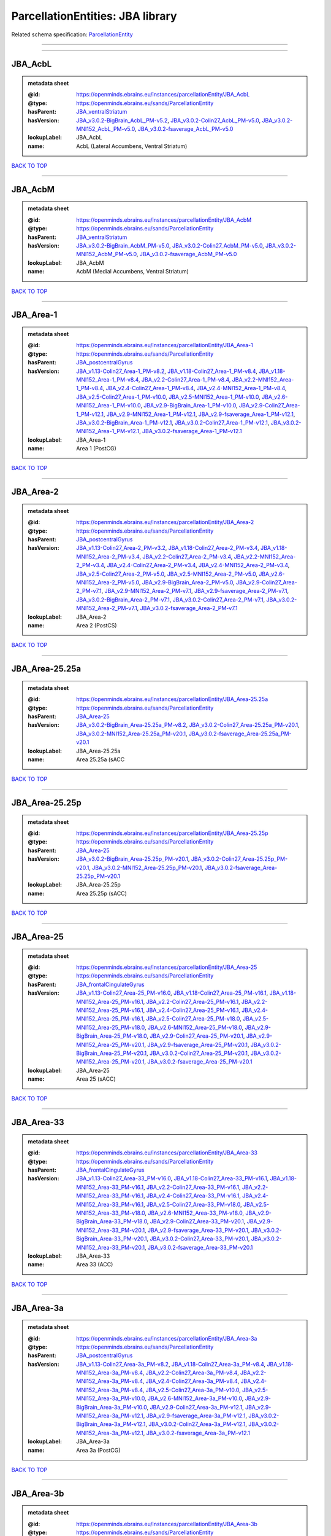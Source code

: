 #################################
ParcellationEntities: JBA library
#################################

Related schema specification: `ParcellationEntity <https://openminds-documentation.readthedocs.io/en/latest/schema_specifications/SANDS/atlas/parcellationEntity.html>`_

------------

------------

JBA_AcbL
--------

.. admonition:: metadata sheet

   :@id: https://openminds.ebrains.eu/instances/parcellationEntity/JBA_AcbL
   :@type: https://openminds.ebrains.eu/sands/ParcellationEntity
   :hasParent: `JBA_ventralStriatum <https://openminds-documentation.readthedocs.io/en/latest/instance_libraries/parcellationEntities/JBA.html#jba-ventralstriatum>`_
   :hasVersion: `JBA_v3.0.2-BigBrain_AcbL_PM-v5.2 <https://openminds-documentation.readthedocs.io/en/latest/instance_libraries/parcellationEntityVersions/JBA_v3.0.2-BigBrain.html#jba-v3-0-2-bigbrain-acbl-pm-v5-2>`_, `JBA_v3.0.2-Colin27_AcbL_PM-v5.0 <https://openminds-documentation.readthedocs.io/en/latest/instance_libraries/parcellationEntityVersions/JBA_v3.0.2-Colin27.html#jba-v3-0-2-colin27-acbl-pm-v5-0>`_, `JBA_v3.0.2-MNI152_AcbL_PM-v5.0 <https://openminds-documentation.readthedocs.io/en/latest/instance_libraries/parcellationEntityVersions/JBA_v3.0.2-MNI152.html#jba-v3-0-2-mni152-acbl-pm-v5-0>`_, `JBA_v3.0.2-fsaverage_AcbL_PM-v5.0 <https://openminds-documentation.readthedocs.io/en/latest/instance_libraries/parcellationEntityVersions/JBA_v3.0.2-fsaverage.html#jba-v3-0-2-fsaverage-acbl-pm-v5-0>`_
   :lookupLabel: JBA_AcbL
   :name: AcbL (Lateral Accumbens, Ventral Striatum)

`BACK TO TOP <ParcellationEntities: JBA library_>`_

------------

JBA_AcbM
--------

.. admonition:: metadata sheet

   :@id: https://openminds.ebrains.eu/instances/parcellationEntity/JBA_AcbM
   :@type: https://openminds.ebrains.eu/sands/ParcellationEntity
   :hasParent: `JBA_ventralStriatum <https://openminds-documentation.readthedocs.io/en/latest/instance_libraries/parcellationEntities/JBA.html#jba-ventralstriatum>`_
   :hasVersion: `JBA_v3.0.2-BigBrain_AcbM_PM-v5.0 <https://openminds-documentation.readthedocs.io/en/latest/instance_libraries/parcellationEntityVersions/JBA_v3.0.2-BigBrain.html#jba-v3-0-2-bigbrain-acbm-pm-v5-0>`_, `JBA_v3.0.2-Colin27_AcbM_PM-v5.0 <https://openminds-documentation.readthedocs.io/en/latest/instance_libraries/parcellationEntityVersions/JBA_v3.0.2-Colin27.html#jba-v3-0-2-colin27-acbm-pm-v5-0>`_, `JBA_v3.0.2-MNI152_AcbM_PM-v5.0 <https://openminds-documentation.readthedocs.io/en/latest/instance_libraries/parcellationEntityVersions/JBA_v3.0.2-MNI152.html#jba-v3-0-2-mni152-acbm-pm-v5-0>`_, `JBA_v3.0.2-fsaverage_AcbM_PM-v5.0 <https://openminds-documentation.readthedocs.io/en/latest/instance_libraries/parcellationEntityVersions/JBA_v3.0.2-fsaverage.html#jba-v3-0-2-fsaverage-acbm-pm-v5-0>`_
   :lookupLabel: JBA_AcbM
   :name: AcbM (Medial Accumbens, Ventral Striatum)

`BACK TO TOP <ParcellationEntities: JBA library_>`_

------------

JBA_Area-1
----------

.. admonition:: metadata sheet

   :@id: https://openminds.ebrains.eu/instances/parcellationEntity/JBA_Area-1
   :@type: https://openminds.ebrains.eu/sands/ParcellationEntity
   :hasParent: `JBA_postcentralGyrus <https://openminds-documentation.readthedocs.io/en/latest/instance_libraries/parcellationEntities/JBA.html#jba-postcentralgyrus>`_
   :hasVersion: `JBA_v1.13-Colin27_Area-1_PM-v8.2 <https://openminds-documentation.readthedocs.io/en/latest/instance_libraries/parcellationEntityVersions/JBA_v1.13-Colin27.html#jba-v1-13-colin27-area-1-pm-v8-2>`_, `JBA_v1.18-Colin27_Area-1_PM-v8.4 <https://openminds-documentation.readthedocs.io/en/latest/instance_libraries/parcellationEntityVersions/JBA_v1.18-Colin27.html#jba-v1-18-colin27-area-1-pm-v8-4>`_, `JBA_v1.18-MNI152_Area-1_PM-v8.4 <https://openminds-documentation.readthedocs.io/en/latest/instance_libraries/parcellationEntityVersions/JBA_v1.18-MNI152.html#jba-v1-18-mni152-area-1-pm-v8-4>`_, `JBA_v2.2-Colin27_Area-1_PM-v8.4 <https://openminds-documentation.readthedocs.io/en/latest/instance_libraries/parcellationEntityVersions/JBA_v2.2-Colin27.html#jba-v2-2-colin27-area-1-pm-v8-4>`_, `JBA_v2.2-MNI152_Area-1_PM-v8.4 <https://openminds-documentation.readthedocs.io/en/latest/instance_libraries/parcellationEntityVersions/JBA_v2.2-MNI152.html#jba-v2-2-mni152-area-1-pm-v8-4>`_, `JBA_v2.4-Colin27_Area-1_PM-v8.4 <https://openminds-documentation.readthedocs.io/en/latest/instance_libraries/parcellationEntityVersions/JBA_v2.4-Colin27.html#jba-v2-4-colin27-area-1-pm-v8-4>`_, `JBA_v2.4-MNI152_Area-1_PM-v8.4 <https://openminds-documentation.readthedocs.io/en/latest/instance_libraries/parcellationEntityVersions/JBA_v2.4-MNI152.html#jba-v2-4-mni152-area-1-pm-v8-4>`_, `JBA_v2.5-Colin27_Area-1_PM-v10.0 <https://openminds-documentation.readthedocs.io/en/latest/instance_libraries/parcellationEntityVersions/JBA_v2.5-Colin27.html#jba-v2-5-colin27-area-1-pm-v10-0>`_, `JBA_v2.5-MNI152_Area-1_PM-v10.0 <https://openminds-documentation.readthedocs.io/en/latest/instance_libraries/parcellationEntityVersions/JBA_v2.5-MNI152.html#jba-v2-5-mni152-area-1-pm-v10-0>`_, `JBA_v2.6-MNI152_Area-1_PM-v10.0 <https://openminds-documentation.readthedocs.io/en/latest/instance_libraries/parcellationEntityVersions/JBA_v2.6-MNI152.html#jba-v2-6-mni152-area-1-pm-v10-0>`_, `JBA_v2.9-BigBrain_Area-1_PM-v10.0 <https://openminds-documentation.readthedocs.io/en/latest/instance_libraries/parcellationEntityVersions/JBA_v2.9-BigBrain.html#jba-v2-9-bigbrain-area-1-pm-v10-0>`_, `JBA_v2.9-Colin27_Area-1_PM-v12.1 <https://openminds-documentation.readthedocs.io/en/latest/instance_libraries/parcellationEntityVersions/JBA_v2.9-Colin27.html#jba-v2-9-colin27-area-1-pm-v12-1>`_, `JBA_v2.9-MNI152_Area-1_PM-v12.1 <https://openminds-documentation.readthedocs.io/en/latest/instance_libraries/parcellationEntityVersions/JBA_v2.9-MNI152.html#jba-v2-9-mni152-area-1-pm-v12-1>`_, `JBA_v2.9-fsaverage_Area-1_PM-v12.1 <https://openminds-documentation.readthedocs.io/en/latest/instance_libraries/parcellationEntityVersions/JBA_v2.9-fsaverage.html#jba-v2-9-fsaverage-area-1-pm-v12-1>`_, `JBA_v3.0.2-BigBrain_Area-1_PM-v12.1 <https://openminds-documentation.readthedocs.io/en/latest/instance_libraries/parcellationEntityVersions/JBA_v3.0.2-BigBrain.html#jba-v3-0-2-bigbrain-area-1-pm-v12-1>`_, `JBA_v3.0.2-Colin27_Area-1_PM-v12.1 <https://openminds-documentation.readthedocs.io/en/latest/instance_libraries/parcellationEntityVersions/JBA_v3.0.2-Colin27.html#jba-v3-0-2-colin27-area-1-pm-v12-1>`_, `JBA_v3.0.2-MNI152_Area-1_PM-v12.1 <https://openminds-documentation.readthedocs.io/en/latest/instance_libraries/parcellationEntityVersions/JBA_v3.0.2-MNI152.html#jba-v3-0-2-mni152-area-1-pm-v12-1>`_, `JBA_v3.0.2-fsaverage_Area-1_PM-v12.1 <https://openminds-documentation.readthedocs.io/en/latest/instance_libraries/parcellationEntityVersions/JBA_v3.0.2-fsaverage.html#jba-v3-0-2-fsaverage-area-1-pm-v12-1>`_
   :lookupLabel: JBA_Area-1
   :name: Area 1 (PostCG)

`BACK TO TOP <ParcellationEntities: JBA library_>`_

------------

JBA_Area-2
----------

.. admonition:: metadata sheet

   :@id: https://openminds.ebrains.eu/instances/parcellationEntity/JBA_Area-2
   :@type: https://openminds.ebrains.eu/sands/ParcellationEntity
   :hasParent: `JBA_postcentralGyrus <https://openminds-documentation.readthedocs.io/en/latest/instance_libraries/parcellationEntities/JBA.html#jba-postcentralgyrus>`_
   :hasVersion: `JBA_v1.13-Colin27_Area-2_PM-v3.2 <https://openminds-documentation.readthedocs.io/en/latest/instance_libraries/parcellationEntityVersions/JBA_v1.13-Colin27.html#jba-v1-13-colin27-area-2-pm-v3-2>`_, `JBA_v1.18-Colin27_Area-2_PM-v3.4 <https://openminds-documentation.readthedocs.io/en/latest/instance_libraries/parcellationEntityVersions/JBA_v1.18-Colin27.html#jba-v1-18-colin27-area-2-pm-v3-4>`_, `JBA_v1.18-MNI152_Area-2_PM-v3.4 <https://openminds-documentation.readthedocs.io/en/latest/instance_libraries/parcellationEntityVersions/JBA_v1.18-MNI152.html#jba-v1-18-mni152-area-2-pm-v3-4>`_, `JBA_v2.2-Colin27_Area-2_PM-v3.4 <https://openminds-documentation.readthedocs.io/en/latest/instance_libraries/parcellationEntityVersions/JBA_v2.2-Colin27.html#jba-v2-2-colin27-area-2-pm-v3-4>`_, `JBA_v2.2-MNI152_Area-2_PM-v3.4 <https://openminds-documentation.readthedocs.io/en/latest/instance_libraries/parcellationEntityVersions/JBA_v2.2-MNI152.html#jba-v2-2-mni152-area-2-pm-v3-4>`_, `JBA_v2.4-Colin27_Area-2_PM-v3.4 <https://openminds-documentation.readthedocs.io/en/latest/instance_libraries/parcellationEntityVersions/JBA_v2.4-Colin27.html#jba-v2-4-colin27-area-2-pm-v3-4>`_, `JBA_v2.4-MNI152_Area-2_PM-v3.4 <https://openminds-documentation.readthedocs.io/en/latest/instance_libraries/parcellationEntityVersions/JBA_v2.4-MNI152.html#jba-v2-4-mni152-area-2-pm-v3-4>`_, `JBA_v2.5-Colin27_Area-2_PM-v5.0 <https://openminds-documentation.readthedocs.io/en/latest/instance_libraries/parcellationEntityVersions/JBA_v2.5-Colin27.html#jba-v2-5-colin27-area-2-pm-v5-0>`_, `JBA_v2.5-MNI152_Area-2_PM-v5.0 <https://openminds-documentation.readthedocs.io/en/latest/instance_libraries/parcellationEntityVersions/JBA_v2.5-MNI152.html#jba-v2-5-mni152-area-2-pm-v5-0>`_, `JBA_v2.6-MNI152_Area-2_PM-v5.0 <https://openminds-documentation.readthedocs.io/en/latest/instance_libraries/parcellationEntityVersions/JBA_v2.6-MNI152.html#jba-v2-6-mni152-area-2-pm-v5-0>`_, `JBA_v2.9-BigBrain_Area-2_PM-v5.0 <https://openminds-documentation.readthedocs.io/en/latest/instance_libraries/parcellationEntityVersions/JBA_v2.9-BigBrain.html#jba-v2-9-bigbrain-area-2-pm-v5-0>`_, `JBA_v2.9-Colin27_Area-2_PM-v7.1 <https://openminds-documentation.readthedocs.io/en/latest/instance_libraries/parcellationEntityVersions/JBA_v2.9-Colin27.html#jba-v2-9-colin27-area-2-pm-v7-1>`_, `JBA_v2.9-MNI152_Area-2_PM-v7.1 <https://openminds-documentation.readthedocs.io/en/latest/instance_libraries/parcellationEntityVersions/JBA_v2.9-MNI152.html#jba-v2-9-mni152-area-2-pm-v7-1>`_, `JBA_v2.9-fsaverage_Area-2_PM-v7.1 <https://openminds-documentation.readthedocs.io/en/latest/instance_libraries/parcellationEntityVersions/JBA_v2.9-fsaverage.html#jba-v2-9-fsaverage-area-2-pm-v7-1>`_, `JBA_v3.0.2-BigBrain_Area-2_PM-v7.1 <https://openminds-documentation.readthedocs.io/en/latest/instance_libraries/parcellationEntityVersions/JBA_v3.0.2-BigBrain.html#jba-v3-0-2-bigbrain-area-2-pm-v7-1>`_, `JBA_v3.0.2-Colin27_Area-2_PM-v7.1 <https://openminds-documentation.readthedocs.io/en/latest/instance_libraries/parcellationEntityVersions/JBA_v3.0.2-Colin27.html#jba-v3-0-2-colin27-area-2-pm-v7-1>`_, `JBA_v3.0.2-MNI152_Area-2_PM-v7.1 <https://openminds-documentation.readthedocs.io/en/latest/instance_libraries/parcellationEntityVersions/JBA_v3.0.2-MNI152.html#jba-v3-0-2-mni152-area-2-pm-v7-1>`_, `JBA_v3.0.2-fsaverage_Area-2_PM-v7.1 <https://openminds-documentation.readthedocs.io/en/latest/instance_libraries/parcellationEntityVersions/JBA_v3.0.2-fsaverage.html#jba-v3-0-2-fsaverage-area-2-pm-v7-1>`_
   :lookupLabel: JBA_Area-2
   :name: Area 2 (PostCS)

`BACK TO TOP <ParcellationEntities: JBA library_>`_

------------

JBA_Area-25.25a
---------------

.. admonition:: metadata sheet

   :@id: https://openminds.ebrains.eu/instances/parcellationEntity/JBA_Area-25.25a
   :@type: https://openminds.ebrains.eu/sands/ParcellationEntity
   :hasParent: `JBA_Area-25 <https://openminds-documentation.readthedocs.io/en/latest/instance_libraries/parcellationEntities/JBA.html#jba-area-25>`_
   :hasVersion: `JBA_v3.0.2-BigBrain_Area-25.25a_PM-v8.2 <https://openminds-documentation.readthedocs.io/en/latest/instance_libraries/parcellationEntityVersions/JBA_v3.0.2-BigBrain.html#jba-v3-0-2-bigbrain-area-25-25a-pm-v8-2>`_, `JBA_v3.0.2-Colin27_Area-25.25a_PM-v20.1 <https://openminds-documentation.readthedocs.io/en/latest/instance_libraries/parcellationEntityVersions/JBA_v3.0.2-Colin27.html#jba-v3-0-2-colin27-area-25-25a-pm-v20-1>`_, `JBA_v3.0.2-MNI152_Area-25.25a_PM-v20.1 <https://openminds-documentation.readthedocs.io/en/latest/instance_libraries/parcellationEntityVersions/JBA_v3.0.2-MNI152.html#jba-v3-0-2-mni152-area-25-25a-pm-v20-1>`_, `JBA_v3.0.2-fsaverage_Area-25.25a_PM-v20.1 <https://openminds-documentation.readthedocs.io/en/latest/instance_libraries/parcellationEntityVersions/JBA_v3.0.2-fsaverage.html#jba-v3-0-2-fsaverage-area-25-25a-pm-v20-1>`_
   :lookupLabel: JBA_Area-25.25a
   :name: Area 25.25a (sACC

`BACK TO TOP <ParcellationEntities: JBA library_>`_

------------

JBA_Area-25.25p
---------------

.. admonition:: metadata sheet

   :@id: https://openminds.ebrains.eu/instances/parcellationEntity/JBA_Area-25.25p
   :@type: https://openminds.ebrains.eu/sands/ParcellationEntity
   :hasParent: `JBA_Area-25 <https://openminds-documentation.readthedocs.io/en/latest/instance_libraries/parcellationEntities/JBA.html#jba-area-25>`_
   :hasVersion: `JBA_v3.0.2-BigBrain_Area-25.25p_PM-v20.1 <https://openminds-documentation.readthedocs.io/en/latest/instance_libraries/parcellationEntityVersions/JBA_v3.0.2-BigBrain.html#jba-v3-0-2-bigbrain-area-25-25p-pm-v20-1>`_, `JBA_v3.0.2-Colin27_Area-25.25p_PM-v20.1 <https://openminds-documentation.readthedocs.io/en/latest/instance_libraries/parcellationEntityVersions/JBA_v3.0.2-Colin27.html#jba-v3-0-2-colin27-area-25-25p-pm-v20-1>`_, `JBA_v3.0.2-MNI152_Area-25.25p_PM-v20.1 <https://openminds-documentation.readthedocs.io/en/latest/instance_libraries/parcellationEntityVersions/JBA_v3.0.2-MNI152.html#jba-v3-0-2-mni152-area-25-25p-pm-v20-1>`_, `JBA_v3.0.2-fsaverage_Area-25.25p_PM-v20.1 <https://openminds-documentation.readthedocs.io/en/latest/instance_libraries/parcellationEntityVersions/JBA_v3.0.2-fsaverage.html#jba-v3-0-2-fsaverage-area-25-25p-pm-v20-1>`_
   :lookupLabel: JBA_Area-25.25p
   :name: Area 25.25p (sACC)

`BACK TO TOP <ParcellationEntities: JBA library_>`_

------------

JBA_Area-25
-----------

.. admonition:: metadata sheet

   :@id: https://openminds.ebrains.eu/instances/parcellationEntity/JBA_Area-25
   :@type: https://openminds.ebrains.eu/sands/ParcellationEntity
   :hasParent: `JBA_frontalCingulateGyrus <https://openminds-documentation.readthedocs.io/en/latest/instance_libraries/parcellationEntities/JBA.html#jba-frontalcingulategyrus>`_
   :hasVersion: `JBA_v1.13-Colin27_Area-25_PM-v16.0 <https://openminds-documentation.readthedocs.io/en/latest/instance_libraries/parcellationEntityVersions/JBA_v1.13-Colin27.html#jba-v1-13-colin27-area-25-pm-v16-0>`_, `JBA_v1.18-Colin27_Area-25_PM-v16.1 <https://openminds-documentation.readthedocs.io/en/latest/instance_libraries/parcellationEntityVersions/JBA_v1.18-Colin27.html#jba-v1-18-colin27-area-25-pm-v16-1>`_, `JBA_v1.18-MNI152_Area-25_PM-v16.1 <https://openminds-documentation.readthedocs.io/en/latest/instance_libraries/parcellationEntityVersions/JBA_v1.18-MNI152.html#jba-v1-18-mni152-area-25-pm-v16-1>`_, `JBA_v2.2-Colin27_Area-25_PM-v16.1 <https://openminds-documentation.readthedocs.io/en/latest/instance_libraries/parcellationEntityVersions/JBA_v2.2-Colin27.html#jba-v2-2-colin27-area-25-pm-v16-1>`_, `JBA_v2.2-MNI152_Area-25_PM-v16.1 <https://openminds-documentation.readthedocs.io/en/latest/instance_libraries/parcellationEntityVersions/JBA_v2.2-MNI152.html#jba-v2-2-mni152-area-25-pm-v16-1>`_, `JBA_v2.4-Colin27_Area-25_PM-v16.1 <https://openminds-documentation.readthedocs.io/en/latest/instance_libraries/parcellationEntityVersions/JBA_v2.4-Colin27.html#jba-v2-4-colin27-area-25-pm-v16-1>`_, `JBA_v2.4-MNI152_Area-25_PM-v16.1 <https://openminds-documentation.readthedocs.io/en/latest/instance_libraries/parcellationEntityVersions/JBA_v2.4-MNI152.html#jba-v2-4-mni152-area-25-pm-v16-1>`_, `JBA_v2.5-Colin27_Area-25_PM-v18.0 <https://openminds-documentation.readthedocs.io/en/latest/instance_libraries/parcellationEntityVersions/JBA_v2.5-Colin27.html#jba-v2-5-colin27-area-25-pm-v18-0>`_, `JBA_v2.5-MNI152_Area-25_PM-v18.0 <https://openminds-documentation.readthedocs.io/en/latest/instance_libraries/parcellationEntityVersions/JBA_v2.5-MNI152.html#jba-v2-5-mni152-area-25-pm-v18-0>`_, `JBA_v2.6-MNI152_Area-25_PM-v18.0 <https://openminds-documentation.readthedocs.io/en/latest/instance_libraries/parcellationEntityVersions/JBA_v2.6-MNI152.html#jba-v2-6-mni152-area-25-pm-v18-0>`_, `JBA_v2.9-BigBrain_Area-25_PM-v18.0 <https://openminds-documentation.readthedocs.io/en/latest/instance_libraries/parcellationEntityVersions/JBA_v2.9-BigBrain.html#jba-v2-9-bigbrain-area-25-pm-v18-0>`_, `JBA_v2.9-Colin27_Area-25_PM-v20.1 <https://openminds-documentation.readthedocs.io/en/latest/instance_libraries/parcellationEntityVersions/JBA_v2.9-Colin27.html#jba-v2-9-colin27-area-25-pm-v20-1>`_, `JBA_v2.9-MNI152_Area-25_PM-v20.1 <https://openminds-documentation.readthedocs.io/en/latest/instance_libraries/parcellationEntityVersions/JBA_v2.9-MNI152.html#jba-v2-9-mni152-area-25-pm-v20-1>`_, `JBA_v2.9-fsaverage_Area-25_PM-v20.1 <https://openminds-documentation.readthedocs.io/en/latest/instance_libraries/parcellationEntityVersions/JBA_v2.9-fsaverage.html#jba-v2-9-fsaverage-area-25-pm-v20-1>`_, `JBA_v3.0.2-BigBrain_Area-25_PM-v20.1 <https://openminds-documentation.readthedocs.io/en/latest/instance_libraries/parcellationEntityVersions/JBA_v3.0.2-BigBrain.html#jba-v3-0-2-bigbrain-area-25-pm-v20-1>`_, `JBA_v3.0.2-Colin27_Area-25_PM-v20.1 <https://openminds-documentation.readthedocs.io/en/latest/instance_libraries/parcellationEntityVersions/JBA_v3.0.2-Colin27.html#jba-v3-0-2-colin27-area-25-pm-v20-1>`_, `JBA_v3.0.2-MNI152_Area-25_PM-v20.1 <https://openminds-documentation.readthedocs.io/en/latest/instance_libraries/parcellationEntityVersions/JBA_v3.0.2-MNI152.html#jba-v3-0-2-mni152-area-25-pm-v20-1>`_, `JBA_v3.0.2-fsaverage_Area-25_PM-v20.1 <https://openminds-documentation.readthedocs.io/en/latest/instance_libraries/parcellationEntityVersions/JBA_v3.0.2-fsaverage.html#jba-v3-0-2-fsaverage-area-25-pm-v20-1>`_
   :lookupLabel: JBA_Area-25
   :name: Area 25 (sACC)

`BACK TO TOP <ParcellationEntities: JBA library_>`_

------------

JBA_Area-33
-----------

.. admonition:: metadata sheet

   :@id: https://openminds.ebrains.eu/instances/parcellationEntity/JBA_Area-33
   :@type: https://openminds.ebrains.eu/sands/ParcellationEntity
   :hasParent: `JBA_frontalCingulateGyrus <https://openminds-documentation.readthedocs.io/en/latest/instance_libraries/parcellationEntities/JBA.html#jba-frontalcingulategyrus>`_
   :hasVersion: `JBA_v1.13-Colin27_Area-33_PM-v16.0 <https://openminds-documentation.readthedocs.io/en/latest/instance_libraries/parcellationEntityVersions/JBA_v1.13-Colin27.html#jba-v1-13-colin27-area-33-pm-v16-0>`_, `JBA_v1.18-Colin27_Area-33_PM-v16.1 <https://openminds-documentation.readthedocs.io/en/latest/instance_libraries/parcellationEntityVersions/JBA_v1.18-Colin27.html#jba-v1-18-colin27-area-33-pm-v16-1>`_, `JBA_v1.18-MNI152_Area-33_PM-v16.1 <https://openminds-documentation.readthedocs.io/en/latest/instance_libraries/parcellationEntityVersions/JBA_v1.18-MNI152.html#jba-v1-18-mni152-area-33-pm-v16-1>`_, `JBA_v2.2-Colin27_Area-33_PM-v16.1 <https://openminds-documentation.readthedocs.io/en/latest/instance_libraries/parcellationEntityVersions/JBA_v2.2-Colin27.html#jba-v2-2-colin27-area-33-pm-v16-1>`_, `JBA_v2.2-MNI152_Area-33_PM-v16.1 <https://openminds-documentation.readthedocs.io/en/latest/instance_libraries/parcellationEntityVersions/JBA_v2.2-MNI152.html#jba-v2-2-mni152-area-33-pm-v16-1>`_, `JBA_v2.4-Colin27_Area-33_PM-v16.1 <https://openminds-documentation.readthedocs.io/en/latest/instance_libraries/parcellationEntityVersions/JBA_v2.4-Colin27.html#jba-v2-4-colin27-area-33-pm-v16-1>`_, `JBA_v2.4-MNI152_Area-33_PM-v16.1 <https://openminds-documentation.readthedocs.io/en/latest/instance_libraries/parcellationEntityVersions/JBA_v2.4-MNI152.html#jba-v2-4-mni152-area-33-pm-v16-1>`_, `JBA_v2.5-Colin27_Area-33_PM-v18.0 <https://openminds-documentation.readthedocs.io/en/latest/instance_libraries/parcellationEntityVersions/JBA_v2.5-Colin27.html#jba-v2-5-colin27-area-33-pm-v18-0>`_, `JBA_v2.5-MNI152_Area-33_PM-v18.0 <https://openminds-documentation.readthedocs.io/en/latest/instance_libraries/parcellationEntityVersions/JBA_v2.5-MNI152.html#jba-v2-5-mni152-area-33-pm-v18-0>`_, `JBA_v2.6-MNI152_Area-33_PM-v18.0 <https://openminds-documentation.readthedocs.io/en/latest/instance_libraries/parcellationEntityVersions/JBA_v2.6-MNI152.html#jba-v2-6-mni152-area-33-pm-v18-0>`_, `JBA_v2.9-BigBrain_Area-33_PM-v18.0 <https://openminds-documentation.readthedocs.io/en/latest/instance_libraries/parcellationEntityVersions/JBA_v2.9-BigBrain.html#jba-v2-9-bigbrain-area-33-pm-v18-0>`_, `JBA_v2.9-Colin27_Area-33_PM-v20.1 <https://openminds-documentation.readthedocs.io/en/latest/instance_libraries/parcellationEntityVersions/JBA_v2.9-Colin27.html#jba-v2-9-colin27-area-33-pm-v20-1>`_, `JBA_v2.9-MNI152_Area-33_PM-v20.1 <https://openminds-documentation.readthedocs.io/en/latest/instance_libraries/parcellationEntityVersions/JBA_v2.9-MNI152.html#jba-v2-9-mni152-area-33-pm-v20-1>`_, `JBA_v2.9-fsaverage_Area-33_PM-v20.1 <https://openminds-documentation.readthedocs.io/en/latest/instance_libraries/parcellationEntityVersions/JBA_v2.9-fsaverage.html#jba-v2-9-fsaverage-area-33-pm-v20-1>`_, `JBA_v3.0.2-BigBrain_Area-33_PM-v20.1 <https://openminds-documentation.readthedocs.io/en/latest/instance_libraries/parcellationEntityVersions/JBA_v3.0.2-BigBrain.html#jba-v3-0-2-bigbrain-area-33-pm-v20-1>`_, `JBA_v3.0.2-Colin27_Area-33_PM-v20.1 <https://openminds-documentation.readthedocs.io/en/latest/instance_libraries/parcellationEntityVersions/JBA_v3.0.2-Colin27.html#jba-v3-0-2-colin27-area-33-pm-v20-1>`_, `JBA_v3.0.2-MNI152_Area-33_PM-v20.1 <https://openminds-documentation.readthedocs.io/en/latest/instance_libraries/parcellationEntityVersions/JBA_v3.0.2-MNI152.html#jba-v3-0-2-mni152-area-33-pm-v20-1>`_, `JBA_v3.0.2-fsaverage_Area-33_PM-v20.1 <https://openminds-documentation.readthedocs.io/en/latest/instance_libraries/parcellationEntityVersions/JBA_v3.0.2-fsaverage.html#jba-v3-0-2-fsaverage-area-33-pm-v20-1>`_
   :lookupLabel: JBA_Area-33
   :name: Area 33 (ACC)

`BACK TO TOP <ParcellationEntities: JBA library_>`_

------------

JBA_Area-3a
-----------

.. admonition:: metadata sheet

   :@id: https://openminds.ebrains.eu/instances/parcellationEntity/JBA_Area-3a
   :@type: https://openminds.ebrains.eu/sands/ParcellationEntity
   :hasParent: `JBA_postcentralGyrus <https://openminds-documentation.readthedocs.io/en/latest/instance_libraries/parcellationEntities/JBA.html#jba-postcentralgyrus>`_
   :hasVersion: `JBA_v1.13-Colin27_Area-3a_PM-v8.2 <https://openminds-documentation.readthedocs.io/en/latest/instance_libraries/parcellationEntityVersions/JBA_v1.13-Colin27.html#jba-v1-13-colin27-area-3a-pm-v8-2>`_, `JBA_v1.18-Colin27_Area-3a_PM-v8.4 <https://openminds-documentation.readthedocs.io/en/latest/instance_libraries/parcellationEntityVersions/JBA_v1.18-Colin27.html#jba-v1-18-colin27-area-3a-pm-v8-4>`_, `JBA_v1.18-MNI152_Area-3a_PM-v8.4 <https://openminds-documentation.readthedocs.io/en/latest/instance_libraries/parcellationEntityVersions/JBA_v1.18-MNI152.html#jba-v1-18-mni152-area-3a-pm-v8-4>`_, `JBA_v2.2-Colin27_Area-3a_PM-v8.4 <https://openminds-documentation.readthedocs.io/en/latest/instance_libraries/parcellationEntityVersions/JBA_v2.2-Colin27.html#jba-v2-2-colin27-area-3a-pm-v8-4>`_, `JBA_v2.2-MNI152_Area-3a_PM-v8.4 <https://openminds-documentation.readthedocs.io/en/latest/instance_libraries/parcellationEntityVersions/JBA_v2.2-MNI152.html#jba-v2-2-mni152-area-3a-pm-v8-4>`_, `JBA_v2.4-Colin27_Area-3a_PM-v8.4 <https://openminds-documentation.readthedocs.io/en/latest/instance_libraries/parcellationEntityVersions/JBA_v2.4-Colin27.html#jba-v2-4-colin27-area-3a-pm-v8-4>`_, `JBA_v2.4-MNI152_Area-3a_PM-v8.4 <https://openminds-documentation.readthedocs.io/en/latest/instance_libraries/parcellationEntityVersions/JBA_v2.4-MNI152.html#jba-v2-4-mni152-area-3a-pm-v8-4>`_, `JBA_v2.5-Colin27_Area-3a_PM-v10.0 <https://openminds-documentation.readthedocs.io/en/latest/instance_libraries/parcellationEntityVersions/JBA_v2.5-Colin27.html#jba-v2-5-colin27-area-3a-pm-v10-0>`_, `JBA_v2.5-MNI152_Area-3a_PM-v10.0 <https://openminds-documentation.readthedocs.io/en/latest/instance_libraries/parcellationEntityVersions/JBA_v2.5-MNI152.html#jba-v2-5-mni152-area-3a-pm-v10-0>`_, `JBA_v2.6-MNI152_Area-3a_PM-v10.0 <https://openminds-documentation.readthedocs.io/en/latest/instance_libraries/parcellationEntityVersions/JBA_v2.6-MNI152.html#jba-v2-6-mni152-area-3a-pm-v10-0>`_, `JBA_v2.9-BigBrain_Area-3a_PM-v10.0 <https://openminds-documentation.readthedocs.io/en/latest/instance_libraries/parcellationEntityVersions/JBA_v2.9-BigBrain.html#jba-v2-9-bigbrain-area-3a-pm-v10-0>`_, `JBA_v2.9-Colin27_Area-3a_PM-v12.1 <https://openminds-documentation.readthedocs.io/en/latest/instance_libraries/parcellationEntityVersions/JBA_v2.9-Colin27.html#jba-v2-9-colin27-area-3a-pm-v12-1>`_, `JBA_v2.9-MNI152_Area-3a_PM-v12.1 <https://openminds-documentation.readthedocs.io/en/latest/instance_libraries/parcellationEntityVersions/JBA_v2.9-MNI152.html#jba-v2-9-mni152-area-3a-pm-v12-1>`_, `JBA_v2.9-fsaverage_Area-3a_PM-v12.1 <https://openminds-documentation.readthedocs.io/en/latest/instance_libraries/parcellationEntityVersions/JBA_v2.9-fsaverage.html#jba-v2-9-fsaverage-area-3a-pm-v12-1>`_, `JBA_v3.0.2-BigBrain_Area-3a_PM-v12.1 <https://openminds-documentation.readthedocs.io/en/latest/instance_libraries/parcellationEntityVersions/JBA_v3.0.2-BigBrain.html#jba-v3-0-2-bigbrain-area-3a-pm-v12-1>`_, `JBA_v3.0.2-Colin27_Area-3a_PM-v12.1 <https://openminds-documentation.readthedocs.io/en/latest/instance_libraries/parcellationEntityVersions/JBA_v3.0.2-Colin27.html#jba-v3-0-2-colin27-area-3a-pm-v12-1>`_, `JBA_v3.0.2-MNI152_Area-3a_PM-v12.1 <https://openminds-documentation.readthedocs.io/en/latest/instance_libraries/parcellationEntityVersions/JBA_v3.0.2-MNI152.html#jba-v3-0-2-mni152-area-3a-pm-v12-1>`_, `JBA_v3.0.2-fsaverage_Area-3a_PM-v12.1 <https://openminds-documentation.readthedocs.io/en/latest/instance_libraries/parcellationEntityVersions/JBA_v3.0.2-fsaverage.html#jba-v3-0-2-fsaverage-area-3a-pm-v12-1>`_
   :lookupLabel: JBA_Area-3a
   :name: Area 3a (PostCG)

`BACK TO TOP <ParcellationEntities: JBA library_>`_

------------

JBA_Area-3b
-----------

.. admonition:: metadata sheet

   :@id: https://openminds.ebrains.eu/instances/parcellationEntity/JBA_Area-3b
   :@type: https://openminds.ebrains.eu/sands/ParcellationEntity
   :hasParent: `JBA_postcentralGyrus <https://openminds-documentation.readthedocs.io/en/latest/instance_libraries/parcellationEntities/JBA.html#jba-postcentralgyrus>`_
   :hasVersion: `JBA_v1.13-Colin27_Area-3b_PM-v8.2 <https://openminds-documentation.readthedocs.io/en/latest/instance_libraries/parcellationEntityVersions/JBA_v1.13-Colin27.html#jba-v1-13-colin27-area-3b-pm-v8-2>`_, `JBA_v1.18-Colin27_Area-3b_PM-v8.4 <https://openminds-documentation.readthedocs.io/en/latest/instance_libraries/parcellationEntityVersions/JBA_v1.18-Colin27.html#jba-v1-18-colin27-area-3b-pm-v8-4>`_, `JBA_v1.18-MNI152_Area-3b_PM-v8.4 <https://openminds-documentation.readthedocs.io/en/latest/instance_libraries/parcellationEntityVersions/JBA_v1.18-MNI152.html#jba-v1-18-mni152-area-3b-pm-v8-4>`_, `JBA_v2.2-Colin27_Area-3b_PM-v8.4 <https://openminds-documentation.readthedocs.io/en/latest/instance_libraries/parcellationEntityVersions/JBA_v2.2-Colin27.html#jba-v2-2-colin27-area-3b-pm-v8-4>`_, `JBA_v2.2-MNI152_Area-3b_PM-v8.4 <https://openminds-documentation.readthedocs.io/en/latest/instance_libraries/parcellationEntityVersions/JBA_v2.2-MNI152.html#jba-v2-2-mni152-area-3b-pm-v8-4>`_, `JBA_v2.4-Colin27_Area-3b_PM-v8.4 <https://openminds-documentation.readthedocs.io/en/latest/instance_libraries/parcellationEntityVersions/JBA_v2.4-Colin27.html#jba-v2-4-colin27-area-3b-pm-v8-4>`_, `JBA_v2.4-MNI152_Area-3b_PM-v8.4 <https://openminds-documentation.readthedocs.io/en/latest/instance_libraries/parcellationEntityVersions/JBA_v2.4-MNI152.html#jba-v2-4-mni152-area-3b-pm-v8-4>`_, `JBA_v2.5-Colin27_Area-3b_PM-v10.0 <https://openminds-documentation.readthedocs.io/en/latest/instance_libraries/parcellationEntityVersions/JBA_v2.5-Colin27.html#jba-v2-5-colin27-area-3b-pm-v10-0>`_, `JBA_v2.5-MNI152_Area-3b_PM-v10.0 <https://openminds-documentation.readthedocs.io/en/latest/instance_libraries/parcellationEntityVersions/JBA_v2.5-MNI152.html#jba-v2-5-mni152-area-3b-pm-v10-0>`_, `JBA_v2.6-MNI152_Area-3b_PM-v10.0 <https://openminds-documentation.readthedocs.io/en/latest/instance_libraries/parcellationEntityVersions/JBA_v2.6-MNI152.html#jba-v2-6-mni152-area-3b-pm-v10-0>`_, `JBA_v2.9-BigBrain_Area-3b_PM-v10.0 <https://openminds-documentation.readthedocs.io/en/latest/instance_libraries/parcellationEntityVersions/JBA_v2.9-BigBrain.html#jba-v2-9-bigbrain-area-3b-pm-v10-0>`_, `JBA_v2.9-Colin27_Area-3b_PM-v12.1 <https://openminds-documentation.readthedocs.io/en/latest/instance_libraries/parcellationEntityVersions/JBA_v2.9-Colin27.html#jba-v2-9-colin27-area-3b-pm-v12-1>`_, `JBA_v2.9-MNI152_Area-3b_PM-v12.1 <https://openminds-documentation.readthedocs.io/en/latest/instance_libraries/parcellationEntityVersions/JBA_v2.9-MNI152.html#jba-v2-9-mni152-area-3b-pm-v12-1>`_, `JBA_v2.9-fsaverage_Area-3b_PM-v12.1 <https://openminds-documentation.readthedocs.io/en/latest/instance_libraries/parcellationEntityVersions/JBA_v2.9-fsaverage.html#jba-v2-9-fsaverage-area-3b-pm-v12-1>`_, `JBA_v3.0.2-BigBrain_Area-3b_PM-v12.1 <https://openminds-documentation.readthedocs.io/en/latest/instance_libraries/parcellationEntityVersions/JBA_v3.0.2-BigBrain.html#jba-v3-0-2-bigbrain-area-3b-pm-v12-1>`_, `JBA_v3.0.2-Colin27_Area-3b_PM-v12.1 <https://openminds-documentation.readthedocs.io/en/latest/instance_libraries/parcellationEntityVersions/JBA_v3.0.2-Colin27.html#jba-v3-0-2-colin27-area-3b-pm-v12-1>`_, `JBA_v3.0.2-MNI152_Area-3b_PM-v12.1 <https://openminds-documentation.readthedocs.io/en/latest/instance_libraries/parcellationEntityVersions/JBA_v3.0.2-MNI152.html#jba-v3-0-2-mni152-area-3b-pm-v12-1>`_, `JBA_v3.0.2-fsaverage_Area-3b_PM-v12.1 <https://openminds-documentation.readthedocs.io/en/latest/instance_libraries/parcellationEntityVersions/JBA_v3.0.2-fsaverage.html#jba-v3-0-2-fsaverage-area-3b-pm-v12-1>`_
   :lookupLabel: JBA_Area-3b
   :name: Area 3b (PostCG)

`BACK TO TOP <ParcellationEntities: JBA library_>`_

------------

JBA_Area-44
-----------

.. admonition:: metadata sheet

   :@id: https://openminds.ebrains.eu/instances/parcellationEntity/JBA_Area-44
   :@type: https://openminds.ebrains.eu/sands/ParcellationEntity
   :hasParent: `JBA_inferiorFrontalGyrus <https://openminds-documentation.readthedocs.io/en/latest/instance_libraries/parcellationEntities/JBA.html#jba-inferiorfrontalgyrus>`_
   :hasVersion: `JBA_v1.13-Colin27_Area-44_PM-v7.2 <https://openminds-documentation.readthedocs.io/en/latest/instance_libraries/parcellationEntityVersions/JBA_v1.13-Colin27.html#jba-v1-13-colin27-area-44-pm-v7-2>`_, `JBA_v1.18-Colin27_Area-44_PM-v7.4 <https://openminds-documentation.readthedocs.io/en/latest/instance_libraries/parcellationEntityVersions/JBA_v1.18-Colin27.html#jba-v1-18-colin27-area-44-pm-v7-4>`_, `JBA_v1.18-MNI152_Area-44_PM-v7.4 <https://openminds-documentation.readthedocs.io/en/latest/instance_libraries/parcellationEntityVersions/JBA_v1.18-MNI152.html#jba-v1-18-mni152-area-44-pm-v7-4>`_, `JBA_v2.2-Colin27_Area-44_PM-v7.4 <https://openminds-documentation.readthedocs.io/en/latest/instance_libraries/parcellationEntityVersions/JBA_v2.2-Colin27.html#jba-v2-2-colin27-area-44-pm-v7-4>`_, `JBA_v2.2-MNI152_Area-44_PM-v7.4 <https://openminds-documentation.readthedocs.io/en/latest/instance_libraries/parcellationEntityVersions/JBA_v2.2-MNI152.html#jba-v2-2-mni152-area-44-pm-v7-4>`_, `JBA_v2.4-Colin27_Area-44_PM-v7.4 <https://openminds-documentation.readthedocs.io/en/latest/instance_libraries/parcellationEntityVersions/JBA_v2.4-Colin27.html#jba-v2-4-colin27-area-44-pm-v7-4>`_, `JBA_v2.4-MNI152_Area-44_PM-v7.4 <https://openminds-documentation.readthedocs.io/en/latest/instance_libraries/parcellationEntityVersions/JBA_v2.4-MNI152.html#jba-v2-4-mni152-area-44-pm-v7-4>`_, `JBA_v2.5-Colin27_Area-44_PM-v9.0 <https://openminds-documentation.readthedocs.io/en/latest/instance_libraries/parcellationEntityVersions/JBA_v2.5-Colin27.html#jba-v2-5-colin27-area-44-pm-v9-0>`_, `JBA_v2.5-MNI152_Area-44_PM-v9.0 <https://openminds-documentation.readthedocs.io/en/latest/instance_libraries/parcellationEntityVersions/JBA_v2.5-MNI152.html#jba-v2-5-mni152-area-44-pm-v9-0>`_, `JBA_v2.6-MNI152_Area-44_PM-v9.0 <https://openminds-documentation.readthedocs.io/en/latest/instance_libraries/parcellationEntityVersions/JBA_v2.6-MNI152.html#jba-v2-6-mni152-area-44-pm-v9-0>`_, `JBA_v2.9-BigBrain_Area-44_PM-v9.0 <https://openminds-documentation.readthedocs.io/en/latest/instance_libraries/parcellationEntityVersions/JBA_v2.9-BigBrain.html#jba-v2-9-bigbrain-area-44-pm-v9-0>`_, `JBA_v2.9-Colin27_Area-44_PM-v9.2 <https://openminds-documentation.readthedocs.io/en/latest/instance_libraries/parcellationEntityVersions/JBA_v2.9-Colin27.html#jba-v2-9-colin27-area-44-pm-v9-2>`_, `JBA_v2.9-MNI152_Area-44_PM-v9.2 <https://openminds-documentation.readthedocs.io/en/latest/instance_libraries/parcellationEntityVersions/JBA_v2.9-MNI152.html#jba-v2-9-mni152-area-44-pm-v9-2>`_, `JBA_v2.9-fsaverage_Area-44_PM-v9.2 <https://openminds-documentation.readthedocs.io/en/latest/instance_libraries/parcellationEntityVersions/JBA_v2.9-fsaverage.html#jba-v2-9-fsaverage-area-44-pm-v9-2>`_, `JBA_v3.0.2-BigBrain_Area-44_PM-v9.2 <https://openminds-documentation.readthedocs.io/en/latest/instance_libraries/parcellationEntityVersions/JBA_v3.0.2-BigBrain.html#jba-v3-0-2-bigbrain-area-44-pm-v9-2>`_, `JBA_v3.0.2-Colin27_Area-44_PM-v9.2 <https://openminds-documentation.readthedocs.io/en/latest/instance_libraries/parcellationEntityVersions/JBA_v3.0.2-Colin27.html#jba-v3-0-2-colin27-area-44-pm-v9-2>`_, `JBA_v3.0.2-MNI152_Area-44_PM-v9.2 <https://openminds-documentation.readthedocs.io/en/latest/instance_libraries/parcellationEntityVersions/JBA_v3.0.2-MNI152.html#jba-v3-0-2-mni152-area-44-pm-v9-2>`_, `JBA_v3.0.2-fsaverage_Area-44_PM-v9.2 <https://openminds-documentation.readthedocs.io/en/latest/instance_libraries/parcellationEntityVersions/JBA_v3.0.2-fsaverage.html#jba-v3-0-2-fsaverage-area-44-pm-v9-2>`_
   :lookupLabel: JBA_Area-44
   :name: Area 44 (IFG)

`BACK TO TOP <ParcellationEntities: JBA library_>`_

------------

JBA_Area-45
-----------

.. admonition:: metadata sheet

   :@id: https://openminds.ebrains.eu/instances/parcellationEntity/JBA_Area-45
   :@type: https://openminds.ebrains.eu/sands/ParcellationEntity
   :hasParent: `JBA_inferiorFrontalGyrus <https://openminds-documentation.readthedocs.io/en/latest/instance_libraries/parcellationEntities/JBA.html#jba-inferiorfrontalgyrus>`_
   :hasVersion: `JBA_v1.13-Colin27_Area-45_PM-v7.2 <https://openminds-documentation.readthedocs.io/en/latest/instance_libraries/parcellationEntityVersions/JBA_v1.13-Colin27.html#jba-v1-13-colin27-area-45-pm-v7-2>`_, `JBA_v1.18-Colin27_Area-45_PM-v7.4 <https://openminds-documentation.readthedocs.io/en/latest/instance_libraries/parcellationEntityVersions/JBA_v1.18-Colin27.html#jba-v1-18-colin27-area-45-pm-v7-4>`_, `JBA_v1.18-MNI152_Area-45_PM-v7.4 <https://openminds-documentation.readthedocs.io/en/latest/instance_libraries/parcellationEntityVersions/JBA_v1.18-MNI152.html#jba-v1-18-mni152-area-45-pm-v7-4>`_, `JBA_v2.2-Colin27_Area-45_PM-v7.4 <https://openminds-documentation.readthedocs.io/en/latest/instance_libraries/parcellationEntityVersions/JBA_v2.2-Colin27.html#jba-v2-2-colin27-area-45-pm-v7-4>`_, `JBA_v2.2-MNI152_Area-45_PM-v7.4 <https://openminds-documentation.readthedocs.io/en/latest/instance_libraries/parcellationEntityVersions/JBA_v2.2-MNI152.html#jba-v2-2-mni152-area-45-pm-v7-4>`_, `JBA_v2.4-Colin27_Area-45_PM-v7.4 <https://openminds-documentation.readthedocs.io/en/latest/instance_libraries/parcellationEntityVersions/JBA_v2.4-Colin27.html#jba-v2-4-colin27-area-45-pm-v7-4>`_, `JBA_v2.4-MNI152_Area-45_PM-v7.4 <https://openminds-documentation.readthedocs.io/en/latest/instance_libraries/parcellationEntityVersions/JBA_v2.4-MNI152.html#jba-v2-4-mni152-area-45-pm-v7-4>`_, `JBA_v2.5-Colin27_Area-45_PM-v9.0 <https://openminds-documentation.readthedocs.io/en/latest/instance_libraries/parcellationEntityVersions/JBA_v2.5-Colin27.html#jba-v2-5-colin27-area-45-pm-v9-0>`_, `JBA_v2.5-MNI152_Area-45_PM-v9.0 <https://openminds-documentation.readthedocs.io/en/latest/instance_libraries/parcellationEntityVersions/JBA_v2.5-MNI152.html#jba-v2-5-mni152-area-45-pm-v9-0>`_, `JBA_v2.6-MNI152_Area-45_PM-v9.0 <https://openminds-documentation.readthedocs.io/en/latest/instance_libraries/parcellationEntityVersions/JBA_v2.6-MNI152.html#jba-v2-6-mni152-area-45-pm-v9-0>`_, `JBA_v2.9-BigBrain_Area-45_PM-v9.0 <https://openminds-documentation.readthedocs.io/en/latest/instance_libraries/parcellationEntityVersions/JBA_v2.9-BigBrain.html#jba-v2-9-bigbrain-area-45-pm-v9-0>`_, `JBA_v2.9-Colin27_Area-45_PM-v9.2 <https://openminds-documentation.readthedocs.io/en/latest/instance_libraries/parcellationEntityVersions/JBA_v2.9-Colin27.html#jba-v2-9-colin27-area-45-pm-v9-2>`_, `JBA_v2.9-MNI152_Area-45_PM-v9.2 <https://openminds-documentation.readthedocs.io/en/latest/instance_libraries/parcellationEntityVersions/JBA_v2.9-MNI152.html#jba-v2-9-mni152-area-45-pm-v9-2>`_, `JBA_v2.9-fsaverage_Area-45_PM-v9.2 <https://openminds-documentation.readthedocs.io/en/latest/instance_libraries/parcellationEntityVersions/JBA_v2.9-fsaverage.html#jba-v2-9-fsaverage-area-45-pm-v9-2>`_, `JBA_v3.0.2-BigBrain_Area-45_PM-v9.2 <https://openminds-documentation.readthedocs.io/en/latest/instance_libraries/parcellationEntityVersions/JBA_v3.0.2-BigBrain.html#jba-v3-0-2-bigbrain-area-45-pm-v9-2>`_, `JBA_v3.0.2-Colin27_Area-45_PM-v9.2 <https://openminds-documentation.readthedocs.io/en/latest/instance_libraries/parcellationEntityVersions/JBA_v3.0.2-Colin27.html#jba-v3-0-2-colin27-area-45-pm-v9-2>`_, `JBA_v3.0.2-MNI152_Area-45_PM-v9.2 <https://openminds-documentation.readthedocs.io/en/latest/instance_libraries/parcellationEntityVersions/JBA_v3.0.2-MNI152.html#jba-v3-0-2-mni152-area-45-pm-v9-2>`_, `JBA_v3.0.2-fsaverage_Area-45_PM-v9.2 <https://openminds-documentation.readthedocs.io/en/latest/instance_libraries/parcellationEntityVersions/JBA_v3.0.2-fsaverage.html#jba-v3-0-2-fsaverage-area-45-pm-v9-2>`_
   :lookupLabel: JBA_Area-45
   :name: Area 45 (IFG)

`BACK TO TOP <ParcellationEntities: JBA library_>`_

------------

JBA_Area-4a
-----------

.. admonition:: metadata sheet

   :@id: https://openminds.ebrains.eu/instances/parcellationEntity/JBA_Area-4a
   :@type: https://openminds.ebrains.eu/sands/ParcellationEntity
   :hasParent: `JBA_precentralGyrus <https://openminds-documentation.readthedocs.io/en/latest/instance_libraries/parcellationEntities/JBA.html#jba-precentralgyrus>`_
   :hasVersion: `JBA_v1.13-Colin27_Area-4a_PM-v9.2 <https://openminds-documentation.readthedocs.io/en/latest/instance_libraries/parcellationEntityVersions/JBA_v1.13-Colin27.html#jba-v1-13-colin27-area-4a-pm-v9-2>`_, `JBA_v1.18-Colin27_Area-4a_PM-v9.4 <https://openminds-documentation.readthedocs.io/en/latest/instance_libraries/parcellationEntityVersions/JBA_v1.18-Colin27.html#jba-v1-18-colin27-area-4a-pm-v9-4>`_, `JBA_v1.18-MNI152_Area-4a_PM-v9.4 <https://openminds-documentation.readthedocs.io/en/latest/instance_libraries/parcellationEntityVersions/JBA_v1.18-MNI152.html#jba-v1-18-mni152-area-4a-pm-v9-4>`_, `JBA_v2.2-Colin27_Area-4a_PM-v9.4 <https://openminds-documentation.readthedocs.io/en/latest/instance_libraries/parcellationEntityVersions/JBA_v2.2-Colin27.html#jba-v2-2-colin27-area-4a-pm-v9-4>`_, `JBA_v2.2-MNI152_Area-4a_PM-v9.4 <https://openminds-documentation.readthedocs.io/en/latest/instance_libraries/parcellationEntityVersions/JBA_v2.2-MNI152.html#jba-v2-2-mni152-area-4a-pm-v9-4>`_, `JBA_v2.4-Colin27_Area-4a_PM-v9.4 <https://openminds-documentation.readthedocs.io/en/latest/instance_libraries/parcellationEntityVersions/JBA_v2.4-Colin27.html#jba-v2-4-colin27-area-4a-pm-v9-4>`_, `JBA_v2.4-MNI152_Area-4a_PM-v9.4 <https://openminds-documentation.readthedocs.io/en/latest/instance_libraries/parcellationEntityVersions/JBA_v2.4-MNI152.html#jba-v2-4-mni152-area-4a-pm-v9-4>`_, `JBA_v2.5-Colin27_Area-4a_PM-v11.0 <https://openminds-documentation.readthedocs.io/en/latest/instance_libraries/parcellationEntityVersions/JBA_v2.5-Colin27.html#jba-v2-5-colin27-area-4a-pm-v11-0>`_, `JBA_v2.5-MNI152_Area-4a_PM-v11.0 <https://openminds-documentation.readthedocs.io/en/latest/instance_libraries/parcellationEntityVersions/JBA_v2.5-MNI152.html#jba-v2-5-mni152-area-4a-pm-v11-0>`_, `JBA_v2.6-MNI152_Area-4a_PM-v11.0 <https://openminds-documentation.readthedocs.io/en/latest/instance_libraries/parcellationEntityVersions/JBA_v2.6-MNI152.html#jba-v2-6-mni152-area-4a-pm-v11-0>`_, `JBA_v2.9-BigBrain_Area-4a_PM-v11.0 <https://openminds-documentation.readthedocs.io/en/latest/instance_libraries/parcellationEntityVersions/JBA_v2.9-BigBrain.html#jba-v2-9-bigbrain-area-4a-pm-v11-0>`_, `JBA_v2.9-Colin27_Area-4a_PM-v13.1 <https://openminds-documentation.readthedocs.io/en/latest/instance_libraries/parcellationEntityVersions/JBA_v2.9-Colin27.html#jba-v2-9-colin27-area-4a-pm-v13-1>`_, `JBA_v2.9-MNI152_Area-4a_PM-v13.1 <https://openminds-documentation.readthedocs.io/en/latest/instance_libraries/parcellationEntityVersions/JBA_v2.9-MNI152.html#jba-v2-9-mni152-area-4a-pm-v13-1>`_, `JBA_v2.9-fsaverage_Area-4a_PM-v13.1 <https://openminds-documentation.readthedocs.io/en/latest/instance_libraries/parcellationEntityVersions/JBA_v2.9-fsaverage.html#jba-v2-9-fsaverage-area-4a-pm-v13-1>`_, `JBA_v3.0.2-BigBrain_Area-4a_PM-v13.1 <https://openminds-documentation.readthedocs.io/en/latest/instance_libraries/parcellationEntityVersions/JBA_v3.0.2-BigBrain.html#jba-v3-0-2-bigbrain-area-4a-pm-v13-1>`_, `JBA_v3.0.2-Colin27_Area-4a_PM-v13.1 <https://openminds-documentation.readthedocs.io/en/latest/instance_libraries/parcellationEntityVersions/JBA_v3.0.2-Colin27.html#jba-v3-0-2-colin27-area-4a-pm-v13-1>`_, `JBA_v3.0.2-MNI152_Area-4a_PM-v13.1 <https://openminds-documentation.readthedocs.io/en/latest/instance_libraries/parcellationEntityVersions/JBA_v3.0.2-MNI152.html#jba-v3-0-2-mni152-area-4a-pm-v13-1>`_, `JBA_v3.0.2-fsaverage_Area-4a_PM-v13.1 <https://openminds-documentation.readthedocs.io/en/latest/instance_libraries/parcellationEntityVersions/JBA_v3.0.2-fsaverage.html#jba-v3-0-2-fsaverage-area-4a-pm-v13-1>`_
   :lookupLabel: JBA_Area-4a
   :name: Area 4a (PreCG)

`BACK TO TOP <ParcellationEntities: JBA library_>`_

------------

JBA_Area-4p
-----------

.. admonition:: metadata sheet

   :@id: https://openminds.ebrains.eu/instances/parcellationEntity/JBA_Area-4p
   :@type: https://openminds.ebrains.eu/sands/ParcellationEntity
   :hasParent: `JBA_precentralGyrus <https://openminds-documentation.readthedocs.io/en/latest/instance_libraries/parcellationEntities/JBA.html#jba-precentralgyrus>`_
   :hasVersion: `JBA_v1.13-Colin27_Area-4p_PM-v9.2 <https://openminds-documentation.readthedocs.io/en/latest/instance_libraries/parcellationEntityVersions/JBA_v1.13-Colin27.html#jba-v1-13-colin27-area-4p-pm-v9-2>`_, `JBA_v1.18-Colin27_Area-4p_PM-v9.4 <https://openminds-documentation.readthedocs.io/en/latest/instance_libraries/parcellationEntityVersions/JBA_v1.18-Colin27.html#jba-v1-18-colin27-area-4p-pm-v9-4>`_, `JBA_v1.18-MNI152_Area-4p_PM-v9.4 <https://openminds-documentation.readthedocs.io/en/latest/instance_libraries/parcellationEntityVersions/JBA_v1.18-MNI152.html#jba-v1-18-mni152-area-4p-pm-v9-4>`_, `JBA_v2.2-Colin27_Area-4p_PM-v9.4 <https://openminds-documentation.readthedocs.io/en/latest/instance_libraries/parcellationEntityVersions/JBA_v2.2-Colin27.html#jba-v2-2-colin27-area-4p-pm-v9-4>`_, `JBA_v2.2-MNI152_Area-4p_PM-v9.4 <https://openminds-documentation.readthedocs.io/en/latest/instance_libraries/parcellationEntityVersions/JBA_v2.2-MNI152.html#jba-v2-2-mni152-area-4p-pm-v9-4>`_, `JBA_v2.4-Colin27_Area-4p_PM-v9.4 <https://openminds-documentation.readthedocs.io/en/latest/instance_libraries/parcellationEntityVersions/JBA_v2.4-Colin27.html#jba-v2-4-colin27-area-4p-pm-v9-4>`_, `JBA_v2.4-MNI152_Area-4p_PM-v9.4 <https://openminds-documentation.readthedocs.io/en/latest/instance_libraries/parcellationEntityVersions/JBA_v2.4-MNI152.html#jba-v2-4-mni152-area-4p-pm-v9-4>`_, `JBA_v2.5-Colin27_Area-4p_PM-v11.0 <https://openminds-documentation.readthedocs.io/en/latest/instance_libraries/parcellationEntityVersions/JBA_v2.5-Colin27.html#jba-v2-5-colin27-area-4p-pm-v11-0>`_, `JBA_v2.5-MNI152_Area-4p_PM-v11.0 <https://openminds-documentation.readthedocs.io/en/latest/instance_libraries/parcellationEntityVersions/JBA_v2.5-MNI152.html#jba-v2-5-mni152-area-4p-pm-v11-0>`_, `JBA_v2.6-MNI152_Area-4p_PM-v11.0 <https://openminds-documentation.readthedocs.io/en/latest/instance_libraries/parcellationEntityVersions/JBA_v2.6-MNI152.html#jba-v2-6-mni152-area-4p-pm-v11-0>`_, `JBA_v2.9-BigBrain_Area-4p_PM-v11.0 <https://openminds-documentation.readthedocs.io/en/latest/instance_libraries/parcellationEntityVersions/JBA_v2.9-BigBrain.html#jba-v2-9-bigbrain-area-4p-pm-v11-0>`_, `JBA_v2.9-Colin27_Area-4p_PM-v13.1 <https://openminds-documentation.readthedocs.io/en/latest/instance_libraries/parcellationEntityVersions/JBA_v2.9-Colin27.html#jba-v2-9-colin27-area-4p-pm-v13-1>`_, `JBA_v2.9-MNI152_Area-4p_PM-v13.1 <https://openminds-documentation.readthedocs.io/en/latest/instance_libraries/parcellationEntityVersions/JBA_v2.9-MNI152.html#jba-v2-9-mni152-area-4p-pm-v13-1>`_, `JBA_v2.9-fsaverage_Area-4p_PM-v13.1 <https://openminds-documentation.readthedocs.io/en/latest/instance_libraries/parcellationEntityVersions/JBA_v2.9-fsaverage.html#jba-v2-9-fsaverage-area-4p-pm-v13-1>`_, `JBA_v3.0.2-BigBrain_Area-4p_PM-v13.1 <https://openminds-documentation.readthedocs.io/en/latest/instance_libraries/parcellationEntityVersions/JBA_v3.0.2-BigBrain.html#jba-v3-0-2-bigbrain-area-4p-pm-v13-1>`_, `JBA_v3.0.2-Colin27_Area-4p_PM-v13.1 <https://openminds-documentation.readthedocs.io/en/latest/instance_libraries/parcellationEntityVersions/JBA_v3.0.2-Colin27.html#jba-v3-0-2-colin27-area-4p-pm-v13-1>`_, `JBA_v3.0.2-MNI152_Area-4p_PM-v13.1 <https://openminds-documentation.readthedocs.io/en/latest/instance_libraries/parcellationEntityVersions/JBA_v3.0.2-MNI152.html#jba-v3-0-2-mni152-area-4p-pm-v13-1>`_, `JBA_v3.0.2-fsaverage_Area-4p_PM-v13.1 <https://openminds-documentation.readthedocs.io/en/latest/instance_libraries/parcellationEntityVersions/JBA_v3.0.2-fsaverage.html#jba-v3-0-2-fsaverage-area-4p-pm-v13-1>`_
   :lookupLabel: JBA_Area-4p
   :name: Area 4p (PreCG)

`BACK TO TOP <ParcellationEntities: JBA library_>`_

------------

JBA_Area-5Ci
------------

.. admonition:: metadata sheet

   :@id: https://openminds.ebrains.eu/instances/parcellationEntity/JBA_Area-5Ci
   :@type: https://openminds.ebrains.eu/sands/ParcellationEntity
   :hasParent: `JBA_superiorParietalLobule <https://openminds-documentation.readthedocs.io/en/latest/instance_libraries/parcellationEntities/JBA.html#jba-superiorparietallobule>`_
   :hasVersion: `JBA_v1.13-Colin27_Area-5Ci_PM-v8.2 <https://openminds-documentation.readthedocs.io/en/latest/instance_libraries/parcellationEntityVersions/JBA_v1.13-Colin27.html#jba-v1-13-colin27-area-5ci-pm-v8-2>`_, `JBA_v1.18-Colin27_Area-5Ci_PM-v8.4 <https://openminds-documentation.readthedocs.io/en/latest/instance_libraries/parcellationEntityVersions/JBA_v1.18-Colin27.html#jba-v1-18-colin27-area-5ci-pm-v8-4>`_, `JBA_v1.18-MNI152_Area-5Ci_PM-v8.4 <https://openminds-documentation.readthedocs.io/en/latest/instance_libraries/parcellationEntityVersions/JBA_v1.18-MNI152.html#jba-v1-18-mni152-area-5ci-pm-v8-4>`_, `JBA_v2.2-Colin27_Area-5Ci_PM-v8.4 <https://openminds-documentation.readthedocs.io/en/latest/instance_libraries/parcellationEntityVersions/JBA_v2.2-Colin27.html#jba-v2-2-colin27-area-5ci-pm-v8-4>`_, `JBA_v2.2-MNI152_Area-5Ci_PM-v8.4 <https://openminds-documentation.readthedocs.io/en/latest/instance_libraries/parcellationEntityVersions/JBA_v2.2-MNI152.html#jba-v2-2-mni152-area-5ci-pm-v8-4>`_, `JBA_v2.4-Colin27_Area-5Ci_PM-v8.4 <https://openminds-documentation.readthedocs.io/en/latest/instance_libraries/parcellationEntityVersions/JBA_v2.4-Colin27.html#jba-v2-4-colin27-area-5ci-pm-v8-4>`_, `JBA_v2.4-MNI152_Area-5Ci_PM-v8.4 <https://openminds-documentation.readthedocs.io/en/latest/instance_libraries/parcellationEntityVersions/JBA_v2.4-MNI152.html#jba-v2-4-mni152-area-5ci-pm-v8-4>`_, `JBA_v2.5-Colin27_Area-5Ci_PM-v9.0 <https://openminds-documentation.readthedocs.io/en/latest/instance_libraries/parcellationEntityVersions/JBA_v2.5-Colin27.html#jba-v2-5-colin27-area-5ci-pm-v9-0>`_, `JBA_v2.5-MNI152_Area-5Ci_PM-v9.0 <https://openminds-documentation.readthedocs.io/en/latest/instance_libraries/parcellationEntityVersions/JBA_v2.5-MNI152.html#jba-v2-5-mni152-area-5ci-pm-v9-0>`_, `JBA_v2.6-MNI152_Area-5Ci_PM-v9.0 <https://openminds-documentation.readthedocs.io/en/latest/instance_libraries/parcellationEntityVersions/JBA_v2.6-MNI152.html#jba-v2-6-mni152-area-5ci-pm-v9-0>`_, `JBA_v2.9-BigBrain_Area-5Ci_PM-v9.0 <https://openminds-documentation.readthedocs.io/en/latest/instance_libraries/parcellationEntityVersions/JBA_v2.9-BigBrain.html#jba-v2-9-bigbrain-area-5ci-pm-v9-0>`_, `JBA_v2.9-Colin27_Area-5Ci_PM-v9.2 <https://openminds-documentation.readthedocs.io/en/latest/instance_libraries/parcellationEntityVersions/JBA_v2.9-Colin27.html#jba-v2-9-colin27-area-5ci-pm-v9-2>`_, `JBA_v2.9-MNI152_Area-5Ci_PM-v9.2 <https://openminds-documentation.readthedocs.io/en/latest/instance_libraries/parcellationEntityVersions/JBA_v2.9-MNI152.html#jba-v2-9-mni152-area-5ci-pm-v9-2>`_, `JBA_v2.9-fsaverage_Area-5Ci_PM-v9.2 <https://openminds-documentation.readthedocs.io/en/latest/instance_libraries/parcellationEntityVersions/JBA_v2.9-fsaverage.html#jba-v2-9-fsaverage-area-5ci-pm-v9-2>`_, `JBA_v3.0.2-BigBrain_Area-5Ci_PM-v9.2 <https://openminds-documentation.readthedocs.io/en/latest/instance_libraries/parcellationEntityVersions/JBA_v3.0.2-BigBrain.html#jba-v3-0-2-bigbrain-area-5ci-pm-v9-2>`_, `JBA_v3.0.2-Colin27_Area-5Ci_PM-v9.2 <https://openminds-documentation.readthedocs.io/en/latest/instance_libraries/parcellationEntityVersions/JBA_v3.0.2-Colin27.html#jba-v3-0-2-colin27-area-5ci-pm-v9-2>`_, `JBA_v3.0.2-MNI152_Area-5Ci_PM-v9.2 <https://openminds-documentation.readthedocs.io/en/latest/instance_libraries/parcellationEntityVersions/JBA_v3.0.2-MNI152.html#jba-v3-0-2-mni152-area-5ci-pm-v9-2>`_, `JBA_v3.0.2-fsaverage_Area-5Ci_PM-v9.2 <https://openminds-documentation.readthedocs.io/en/latest/instance_libraries/parcellationEntityVersions/JBA_v3.0.2-fsaverage.html#jba-v3-0-2-fsaverage-area-5ci-pm-v9-2>`_
   :lookupLabel: JBA_Area-5Ci
   :name: Area 5Ci (SPL)

`BACK TO TOP <ParcellationEntities: JBA library_>`_

------------

JBA_Area-5L
-----------

.. admonition:: metadata sheet

   :@id: https://openminds.ebrains.eu/instances/parcellationEntity/JBA_Area-5L
   :@type: https://openminds.ebrains.eu/sands/ParcellationEntity
   :hasParent: `JBA_superiorParietalLobule <https://openminds-documentation.readthedocs.io/en/latest/instance_libraries/parcellationEntities/JBA.html#jba-superiorparietallobule>`_
   :hasVersion: `JBA_v1.13-Colin27_Area-5L_PM-v8.2 <https://openminds-documentation.readthedocs.io/en/latest/instance_libraries/parcellationEntityVersions/JBA_v1.13-Colin27.html#jba-v1-13-colin27-area-5l-pm-v8-2>`_, `JBA_v1.18-Colin27_Area-5L_PM-v8.4 <https://openminds-documentation.readthedocs.io/en/latest/instance_libraries/parcellationEntityVersions/JBA_v1.18-Colin27.html#jba-v1-18-colin27-area-5l-pm-v8-4>`_, `JBA_v1.18-MNI152_Area-5L_PM-v8.4 <https://openminds-documentation.readthedocs.io/en/latest/instance_libraries/parcellationEntityVersions/JBA_v1.18-MNI152.html#jba-v1-18-mni152-area-5l-pm-v8-4>`_, `JBA_v2.2-Colin27_Area-5L_PM-v8.4 <https://openminds-documentation.readthedocs.io/en/latest/instance_libraries/parcellationEntityVersions/JBA_v2.2-Colin27.html#jba-v2-2-colin27-area-5l-pm-v8-4>`_, `JBA_v2.2-MNI152_Area-5L_PM-v8.4 <https://openminds-documentation.readthedocs.io/en/latest/instance_libraries/parcellationEntityVersions/JBA_v2.2-MNI152.html#jba-v2-2-mni152-area-5l-pm-v8-4>`_, `JBA_v2.4-Colin27_Area-5L_PM-v8.4 <https://openminds-documentation.readthedocs.io/en/latest/instance_libraries/parcellationEntityVersions/JBA_v2.4-Colin27.html#jba-v2-4-colin27-area-5l-pm-v8-4>`_, `JBA_v2.4-MNI152_Area-5L_PM-v8.4 <https://openminds-documentation.readthedocs.io/en/latest/instance_libraries/parcellationEntityVersions/JBA_v2.4-MNI152.html#jba-v2-4-mni152-area-5l-pm-v8-4>`_, `JBA_v2.5-Colin27_Area-5L_PM-v9.0 <https://openminds-documentation.readthedocs.io/en/latest/instance_libraries/parcellationEntityVersions/JBA_v2.5-Colin27.html#jba-v2-5-colin27-area-5l-pm-v9-0>`_, `JBA_v2.5-MNI152_Area-5L_PM-v9.0 <https://openminds-documentation.readthedocs.io/en/latest/instance_libraries/parcellationEntityVersions/JBA_v2.5-MNI152.html#jba-v2-5-mni152-area-5l-pm-v9-0>`_, `JBA_v2.6-MNI152_Area-5L_PM-v9.0 <https://openminds-documentation.readthedocs.io/en/latest/instance_libraries/parcellationEntityVersions/JBA_v2.6-MNI152.html#jba-v2-6-mni152-area-5l-pm-v9-0>`_, `JBA_v2.9-BigBrain_Area-5L_PM-v9.0 <https://openminds-documentation.readthedocs.io/en/latest/instance_libraries/parcellationEntityVersions/JBA_v2.9-BigBrain.html#jba-v2-9-bigbrain-area-5l-pm-v9-0>`_, `JBA_v2.9-Colin27_Area-5L_PM-v9.2 <https://openminds-documentation.readthedocs.io/en/latest/instance_libraries/parcellationEntityVersions/JBA_v2.9-Colin27.html#jba-v2-9-colin27-area-5l-pm-v9-2>`_, `JBA_v2.9-MNI152_Area-5L_PM-v9.2 <https://openminds-documentation.readthedocs.io/en/latest/instance_libraries/parcellationEntityVersions/JBA_v2.9-MNI152.html#jba-v2-9-mni152-area-5l-pm-v9-2>`_, `JBA_v2.9-fsaverage_Area-5L_PM-v9.2 <https://openminds-documentation.readthedocs.io/en/latest/instance_libraries/parcellationEntityVersions/JBA_v2.9-fsaverage.html#jba-v2-9-fsaverage-area-5l-pm-v9-2>`_, `JBA_v3.0.2-BigBrain_Area-5L_PM-v9.2 <https://openminds-documentation.readthedocs.io/en/latest/instance_libraries/parcellationEntityVersions/JBA_v3.0.2-BigBrain.html#jba-v3-0-2-bigbrain-area-5l-pm-v9-2>`_, `JBA_v3.0.2-Colin27_Area-5L_PM-v9.2 <https://openminds-documentation.readthedocs.io/en/latest/instance_libraries/parcellationEntityVersions/JBA_v3.0.2-Colin27.html#jba-v3-0-2-colin27-area-5l-pm-v9-2>`_, `JBA_v3.0.2-MNI152_Area-5L_PM-v9.2 <https://openminds-documentation.readthedocs.io/en/latest/instance_libraries/parcellationEntityVersions/JBA_v3.0.2-MNI152.html#jba-v3-0-2-mni152-area-5l-pm-v9-2>`_, `JBA_v3.0.2-fsaverage_Area-5L_PM-v9.2 <https://openminds-documentation.readthedocs.io/en/latest/instance_libraries/parcellationEntityVersions/JBA_v3.0.2-fsaverage.html#jba-v3-0-2-fsaverage-area-5l-pm-v9-2>`_
   :lookupLabel: JBA_Area-5L
   :name: Area 5L (SPL)

`BACK TO TOP <ParcellationEntities: JBA library_>`_

------------

JBA_Area-5M
-----------

.. admonition:: metadata sheet

   :@id: https://openminds.ebrains.eu/instances/parcellationEntity/JBA_Area-5M
   :@type: https://openminds.ebrains.eu/sands/ParcellationEntity
   :hasParent: `JBA_superiorParietalLobule <https://openminds-documentation.readthedocs.io/en/latest/instance_libraries/parcellationEntities/JBA.html#jba-superiorparietallobule>`_
   :hasVersion: `JBA_v1.13-Colin27_Area-5M_PM-v8.2 <https://openminds-documentation.readthedocs.io/en/latest/instance_libraries/parcellationEntityVersions/JBA_v1.13-Colin27.html#jba-v1-13-colin27-area-5m-pm-v8-2>`_, `JBA_v1.18-Colin27_Area-5M_PM-v8.4 <https://openminds-documentation.readthedocs.io/en/latest/instance_libraries/parcellationEntityVersions/JBA_v1.18-Colin27.html#jba-v1-18-colin27-area-5m-pm-v8-4>`_, `JBA_v1.18-MNI152_Area-5M_PM-v8.4 <https://openminds-documentation.readthedocs.io/en/latest/instance_libraries/parcellationEntityVersions/JBA_v1.18-MNI152.html#jba-v1-18-mni152-area-5m-pm-v8-4>`_, `JBA_v2.2-Colin27_Area-5M_PM-v8.4 <https://openminds-documentation.readthedocs.io/en/latest/instance_libraries/parcellationEntityVersions/JBA_v2.2-Colin27.html#jba-v2-2-colin27-area-5m-pm-v8-4>`_, `JBA_v2.2-MNI152_Area-5M_PM-v8.4 <https://openminds-documentation.readthedocs.io/en/latest/instance_libraries/parcellationEntityVersions/JBA_v2.2-MNI152.html#jba-v2-2-mni152-area-5m-pm-v8-4>`_, `JBA_v2.4-Colin27_Area-5M_PM-v8.4 <https://openminds-documentation.readthedocs.io/en/latest/instance_libraries/parcellationEntityVersions/JBA_v2.4-Colin27.html#jba-v2-4-colin27-area-5m-pm-v8-4>`_, `JBA_v2.4-MNI152_Area-5M_PM-v8.4 <https://openminds-documentation.readthedocs.io/en/latest/instance_libraries/parcellationEntityVersions/JBA_v2.4-MNI152.html#jba-v2-4-mni152-area-5m-pm-v8-4>`_, `JBA_v2.5-Colin27_Area-5M_PM-v9.0 <https://openminds-documentation.readthedocs.io/en/latest/instance_libraries/parcellationEntityVersions/JBA_v2.5-Colin27.html#jba-v2-5-colin27-area-5m-pm-v9-0>`_, `JBA_v2.5-MNI152_Area-5M_PM-v9.0 <https://openminds-documentation.readthedocs.io/en/latest/instance_libraries/parcellationEntityVersions/JBA_v2.5-MNI152.html#jba-v2-5-mni152-area-5m-pm-v9-0>`_, `JBA_v2.6-MNI152_Area-5M_PM-v9.0 <https://openminds-documentation.readthedocs.io/en/latest/instance_libraries/parcellationEntityVersions/JBA_v2.6-MNI152.html#jba-v2-6-mni152-area-5m-pm-v9-0>`_, `JBA_v2.9-BigBrain_Area-5M_PM-v9.0 <https://openminds-documentation.readthedocs.io/en/latest/instance_libraries/parcellationEntityVersions/JBA_v2.9-BigBrain.html#jba-v2-9-bigbrain-area-5m-pm-v9-0>`_, `JBA_v2.9-Colin27_Area-5M_PM-v9.2 <https://openminds-documentation.readthedocs.io/en/latest/instance_libraries/parcellationEntityVersions/JBA_v2.9-Colin27.html#jba-v2-9-colin27-area-5m-pm-v9-2>`_, `JBA_v2.9-MNI152_Area-5M_PM-v9.2 <https://openminds-documentation.readthedocs.io/en/latest/instance_libraries/parcellationEntityVersions/JBA_v2.9-MNI152.html#jba-v2-9-mni152-area-5m-pm-v9-2>`_, `JBA_v2.9-fsaverage_Area-5M_PM-v9.2 <https://openminds-documentation.readthedocs.io/en/latest/instance_libraries/parcellationEntityVersions/JBA_v2.9-fsaverage.html#jba-v2-9-fsaverage-area-5m-pm-v9-2>`_, `JBA_v3.0.2-BigBrain_Area-5M_PM-v9.2 <https://openminds-documentation.readthedocs.io/en/latest/instance_libraries/parcellationEntityVersions/JBA_v3.0.2-BigBrain.html#jba-v3-0-2-bigbrain-area-5m-pm-v9-2>`_, `JBA_v3.0.2-Colin27_Area-5M_PM-v9.2 <https://openminds-documentation.readthedocs.io/en/latest/instance_libraries/parcellationEntityVersions/JBA_v3.0.2-Colin27.html#jba-v3-0-2-colin27-area-5m-pm-v9-2>`_, `JBA_v3.0.2-MNI152_Area-5M_PM-v9.2 <https://openminds-documentation.readthedocs.io/en/latest/instance_libraries/parcellationEntityVersions/JBA_v3.0.2-MNI152.html#jba-v3-0-2-mni152-area-5m-pm-v9-2>`_, `JBA_v3.0.2-fsaverage_Area-5M_PM-v9.2 <https://openminds-documentation.readthedocs.io/en/latest/instance_libraries/parcellationEntityVersions/JBA_v3.0.2-fsaverage.html#jba-v3-0-2-fsaverage-area-5m-pm-v9-2>`_
   :lookupLabel: JBA_Area-5M
   :name: Area 5M (SPL)

`BACK TO TOP <ParcellationEntities: JBA library_>`_

------------

JBA_Area-6d1
------------

.. admonition:: metadata sheet

   :@id: https://openminds.ebrains.eu/instances/parcellationEntity/JBA_Area-6d1
   :@type: https://openminds.ebrains.eu/sands/ParcellationEntity
   :hasParent: `JBA_dorsalPrecentralGyrus <https://openminds-documentation.readthedocs.io/en/latest/instance_libraries/parcellationEntities/JBA.html#jba-dorsalprecentralgyrus>`_
   :hasVersion: `JBA_v1.18-Colin27_Area-6d1_PM-v4.1 <https://openminds-documentation.readthedocs.io/en/latest/instance_libraries/parcellationEntityVersions/JBA_v1.18-Colin27.html#jba-v1-18-colin27-area-6d1-pm-v4-1>`_, `JBA_v1.18-MNI152_Area-6d1_PM-v4.1 <https://openminds-documentation.readthedocs.io/en/latest/instance_libraries/parcellationEntityVersions/JBA_v1.18-MNI152.html#jba-v1-18-mni152-area-6d1-pm-v4-1>`_, `JBA_v2.2-Colin27_Area-6d1_PM-v4.1 <https://openminds-documentation.readthedocs.io/en/latest/instance_libraries/parcellationEntityVersions/JBA_v2.2-Colin27.html#jba-v2-2-colin27-area-6d1-pm-v4-1>`_, `JBA_v2.2-MNI152_Area-6d1_PM-v4.1 <https://openminds-documentation.readthedocs.io/en/latest/instance_libraries/parcellationEntityVersions/JBA_v2.2-MNI152.html#jba-v2-2-mni152-area-6d1-pm-v4-1>`_, `JBA_v2.4-Colin27_Area-6d1_PM-v4.1 <https://openminds-documentation.readthedocs.io/en/latest/instance_libraries/parcellationEntityVersions/JBA_v2.4-Colin27.html#jba-v2-4-colin27-area-6d1-pm-v4-1>`_, `JBA_v2.4-MNI152_Area-6d1_PM-v4.1 <https://openminds-documentation.readthedocs.io/en/latest/instance_libraries/parcellationEntityVersions/JBA_v2.4-MNI152.html#jba-v2-4-mni152-area-6d1-pm-v4-1>`_, `JBA_v2.5-Colin27_Area-6d1_PM-v5.0 <https://openminds-documentation.readthedocs.io/en/latest/instance_libraries/parcellationEntityVersions/JBA_v2.5-Colin27.html#jba-v2-5-colin27-area-6d1-pm-v5-0>`_, `JBA_v2.5-MNI152_Area-6d1_PM-v5.0 <https://openminds-documentation.readthedocs.io/en/latest/instance_libraries/parcellationEntityVersions/JBA_v2.5-MNI152.html#jba-v2-5-mni152-area-6d1-pm-v5-0>`_, `JBA_v2.6-MNI152_Area-6d1_PM-v5.0 <https://openminds-documentation.readthedocs.io/en/latest/instance_libraries/parcellationEntityVersions/JBA_v2.6-MNI152.html#jba-v2-6-mni152-area-6d1-pm-v5-0>`_, `JBA_v2.9-BigBrain_Area-6d1_int <https://openminds-documentation.readthedocs.io/en/latest/instance_libraries/parcellationEntityVersions/JBA_v2.9-BigBrain.html#jba-v2-9-bigbrain-area-6d1-int>`_, `JBA_v2.9-Colin27_Area-6d1_PM-v7.1 <https://openminds-documentation.readthedocs.io/en/latest/instance_libraries/parcellationEntityVersions/JBA_v2.9-Colin27.html#jba-v2-9-colin27-area-6d1-pm-v7-1>`_, `JBA_v2.9-MNI152_Area-6d1_PM-v7.1 <https://openminds-documentation.readthedocs.io/en/latest/instance_libraries/parcellationEntityVersions/JBA_v2.9-MNI152.html#jba-v2-9-mni152-area-6d1-pm-v7-1>`_, `JBA_v2.9-fsaverage_Area-6d1_PM-v7.1 <https://openminds-documentation.readthedocs.io/en/latest/instance_libraries/parcellationEntityVersions/JBA_v2.9-fsaverage.html#jba-v2-9-fsaverage-area-6d1-pm-v7-1>`_, `JBA_v3.0.2-BigBrain_Area-6d1_int <https://openminds-documentation.readthedocs.io/en/latest/instance_libraries/parcellationEntityVersions/JBA_v3.0.2-BigBrain.html#jba-v3-0-2-bigbrain-area-6d1-int>`_, `JBA_v3.0.2-Colin27_Area-6d1_PM-v7.1 <https://openminds-documentation.readthedocs.io/en/latest/instance_libraries/parcellationEntityVersions/JBA_v3.0.2-Colin27.html#jba-v3-0-2-colin27-area-6d1-pm-v7-1>`_, `JBA_v3.0.2-MNI152_Area-6d1_PM-v7.1 <https://openminds-documentation.readthedocs.io/en/latest/instance_libraries/parcellationEntityVersions/JBA_v3.0.2-MNI152.html#jba-v3-0-2-mni152-area-6d1-pm-v7-1>`_, `JBA_v3.0.2-fsaverage_Area-6d1_PM-v7.1 <https://openminds-documentation.readthedocs.io/en/latest/instance_libraries/parcellationEntityVersions/JBA_v3.0.2-fsaverage.html#jba-v3-0-2-fsaverage-area-6d1-pm-v7-1>`_
   :lookupLabel: JBA_Area-6d1
   :name: Area 6d1 (PreCG)

`BACK TO TOP <ParcellationEntities: JBA library_>`_

------------

JBA_Area-6d2
------------

.. admonition:: metadata sheet

   :@id: https://openminds.ebrains.eu/instances/parcellationEntity/JBA_Area-6d2
   :@type: https://openminds.ebrains.eu/sands/ParcellationEntity
   :hasParent: `JBA_dorsalPrecentralGyrus <https://openminds-documentation.readthedocs.io/en/latest/instance_libraries/parcellationEntities/JBA.html#jba-dorsalprecentralgyrus>`_
   :hasVersion: `JBA_v1.18-Colin27_Area-6d2_PM-v4.1 <https://openminds-documentation.readthedocs.io/en/latest/instance_libraries/parcellationEntityVersions/JBA_v1.18-Colin27.html#jba-v1-18-colin27-area-6d2-pm-v4-1>`_, `JBA_v1.18-MNI152_Area-6d2_PM-v4.1 <https://openminds-documentation.readthedocs.io/en/latest/instance_libraries/parcellationEntityVersions/JBA_v1.18-MNI152.html#jba-v1-18-mni152-area-6d2-pm-v4-1>`_, `JBA_v2.2-Colin27_Area-6d2_PM-v4.1 <https://openminds-documentation.readthedocs.io/en/latest/instance_libraries/parcellationEntityVersions/JBA_v2.2-Colin27.html#jba-v2-2-colin27-area-6d2-pm-v4-1>`_, `JBA_v2.2-MNI152_Area-6d2_PM-v4.1 <https://openminds-documentation.readthedocs.io/en/latest/instance_libraries/parcellationEntityVersions/JBA_v2.2-MNI152.html#jba-v2-2-mni152-area-6d2-pm-v4-1>`_, `JBA_v2.4-Colin27_Area-6d2_PM-v4.1 <https://openminds-documentation.readthedocs.io/en/latest/instance_libraries/parcellationEntityVersions/JBA_v2.4-Colin27.html#jba-v2-4-colin27-area-6d2-pm-v4-1>`_, `JBA_v2.4-MNI152_Area-6d2_PM-v4.1 <https://openminds-documentation.readthedocs.io/en/latest/instance_libraries/parcellationEntityVersions/JBA_v2.4-MNI152.html#jba-v2-4-mni152-area-6d2-pm-v4-1>`_, `JBA_v2.5-Colin27_Area-6d2_PM-v5.0 <https://openminds-documentation.readthedocs.io/en/latest/instance_libraries/parcellationEntityVersions/JBA_v2.5-Colin27.html#jba-v2-5-colin27-area-6d2-pm-v5-0>`_, `JBA_v2.5-MNI152_Area-6d2_PM-v5.0 <https://openminds-documentation.readthedocs.io/en/latest/instance_libraries/parcellationEntityVersions/JBA_v2.5-MNI152.html#jba-v2-5-mni152-area-6d2-pm-v5-0>`_, `JBA_v2.6-MNI152_Area-6d2_PM-v5.0 <https://openminds-documentation.readthedocs.io/en/latest/instance_libraries/parcellationEntityVersions/JBA_v2.6-MNI152.html#jba-v2-6-mni152-area-6d2-pm-v5-0>`_, `JBA_v2.9-BigBrain_Area-6d2_int <https://openminds-documentation.readthedocs.io/en/latest/instance_libraries/parcellationEntityVersions/JBA_v2.9-BigBrain.html#jba-v2-9-bigbrain-area-6d2-int>`_, `JBA_v2.9-Colin27_Area-6d2_PM-v7.1 <https://openminds-documentation.readthedocs.io/en/latest/instance_libraries/parcellationEntityVersions/JBA_v2.9-Colin27.html#jba-v2-9-colin27-area-6d2-pm-v7-1>`_, `JBA_v2.9-MNI152_Area-6d2_PM-v7.1 <https://openminds-documentation.readthedocs.io/en/latest/instance_libraries/parcellationEntityVersions/JBA_v2.9-MNI152.html#jba-v2-9-mni152-area-6d2-pm-v7-1>`_, `JBA_v2.9-fsaverage_Area-6d2_PM-v7.1 <https://openminds-documentation.readthedocs.io/en/latest/instance_libraries/parcellationEntityVersions/JBA_v2.9-fsaverage.html#jba-v2-9-fsaverage-area-6d2-pm-v7-1>`_, `JBA_v3.0.2-BigBrain_Area-6d2_int <https://openminds-documentation.readthedocs.io/en/latest/instance_libraries/parcellationEntityVersions/JBA_v3.0.2-BigBrain.html#jba-v3-0-2-bigbrain-area-6d2-int>`_, `JBA_v3.0.2-Colin27_Area-6d2_PM-v7.1 <https://openminds-documentation.readthedocs.io/en/latest/instance_libraries/parcellationEntityVersions/JBA_v3.0.2-Colin27.html#jba-v3-0-2-colin27-area-6d2-pm-v7-1>`_, `JBA_v3.0.2-MNI152_Area-6d2_PM-v7.1 <https://openminds-documentation.readthedocs.io/en/latest/instance_libraries/parcellationEntityVersions/JBA_v3.0.2-MNI152.html#jba-v3-0-2-mni152-area-6d2-pm-v7-1>`_, `JBA_v3.0.2-fsaverage_Area-6d2_PM-v7.1 <https://openminds-documentation.readthedocs.io/en/latest/instance_libraries/parcellationEntityVersions/JBA_v3.0.2-fsaverage.html#jba-v3-0-2-fsaverage-area-6d2-pm-v7-1>`_
   :lookupLabel: JBA_Area-6d2
   :name: Area 6d2 (PreCG)

`BACK TO TOP <ParcellationEntities: JBA library_>`_

------------

JBA_Area-6d3
------------

.. admonition:: metadata sheet

   :@id: https://openminds.ebrains.eu/instances/parcellationEntity/JBA_Area-6d3
   :@type: https://openminds.ebrains.eu/sands/ParcellationEntity
   :hasParent: `JBA_superiorFrontalSulcus <https://openminds-documentation.readthedocs.io/en/latest/instance_libraries/parcellationEntities/JBA.html#jba-superiorfrontalsulcus>`_
   :hasVersion: `JBA_v1.18-Colin27_Area-6d3_PM-v4.1 <https://openminds-documentation.readthedocs.io/en/latest/instance_libraries/parcellationEntityVersions/JBA_v1.18-Colin27.html#jba-v1-18-colin27-area-6d3-pm-v4-1>`_, `JBA_v1.18-MNI152_Area-6d3_PM-v4.1 <https://openminds-documentation.readthedocs.io/en/latest/instance_libraries/parcellationEntityVersions/JBA_v1.18-MNI152.html#jba-v1-18-mni152-area-6d3-pm-v4-1>`_, `JBA_v2.2-Colin27_Area-6d3_PM-v4.1 <https://openminds-documentation.readthedocs.io/en/latest/instance_libraries/parcellationEntityVersions/JBA_v2.2-Colin27.html#jba-v2-2-colin27-area-6d3-pm-v4-1>`_, `JBA_v2.2-MNI152_Area-6d3_PM-v4.1 <https://openminds-documentation.readthedocs.io/en/latest/instance_libraries/parcellationEntityVersions/JBA_v2.2-MNI152.html#jba-v2-2-mni152-area-6d3-pm-v4-1>`_, `JBA_v2.4-Colin27_Area-6d3_PM-v4.1 <https://openminds-documentation.readthedocs.io/en/latest/instance_libraries/parcellationEntityVersions/JBA_v2.4-Colin27.html#jba-v2-4-colin27-area-6d3-pm-v4-1>`_, `JBA_v2.4-MNI152_Area-6d3_PM-v4.1 <https://openminds-documentation.readthedocs.io/en/latest/instance_libraries/parcellationEntityVersions/JBA_v2.4-MNI152.html#jba-v2-4-mni152-area-6d3-pm-v4-1>`_, `JBA_v2.5-Colin27_Area-6d3_PM-v5.0 <https://openminds-documentation.readthedocs.io/en/latest/instance_libraries/parcellationEntityVersions/JBA_v2.5-Colin27.html#jba-v2-5-colin27-area-6d3-pm-v5-0>`_, `JBA_v2.5-MNI152_Area-6d3_PM-v5.0 <https://openminds-documentation.readthedocs.io/en/latest/instance_libraries/parcellationEntityVersions/JBA_v2.5-MNI152.html#jba-v2-5-mni152-area-6d3-pm-v5-0>`_, `JBA_v2.6-MNI152_Area-6d3_PM-v5.0 <https://openminds-documentation.readthedocs.io/en/latest/instance_libraries/parcellationEntityVersions/JBA_v2.6-MNI152.html#jba-v2-6-mni152-area-6d3-pm-v5-0>`_, `JBA_v2.9-BigBrain_Area-6d3_int <https://openminds-documentation.readthedocs.io/en/latest/instance_libraries/parcellationEntityVersions/JBA_v2.9-BigBrain.html#jba-v2-9-bigbrain-area-6d3-int>`_, `JBA_v2.9-Colin27_Area-6d3_PM-v7.1 <https://openminds-documentation.readthedocs.io/en/latest/instance_libraries/parcellationEntityVersions/JBA_v2.9-Colin27.html#jba-v2-9-colin27-area-6d3-pm-v7-1>`_, `JBA_v2.9-MNI152_Area-6d3_PM-v7.1 <https://openminds-documentation.readthedocs.io/en/latest/instance_libraries/parcellationEntityVersions/JBA_v2.9-MNI152.html#jba-v2-9-mni152-area-6d3-pm-v7-1>`_, `JBA_v2.9-fsaverage_Area-6d3_PM-v7.1 <https://openminds-documentation.readthedocs.io/en/latest/instance_libraries/parcellationEntityVersions/JBA_v2.9-fsaverage.html#jba-v2-9-fsaverage-area-6d3-pm-v7-1>`_, `JBA_v3.0.2-BigBrain_Area-6d3_int <https://openminds-documentation.readthedocs.io/en/latest/instance_libraries/parcellationEntityVersions/JBA_v3.0.2-BigBrain.html#jba-v3-0-2-bigbrain-area-6d3-int>`_, `JBA_v3.0.2-Colin27_Area-6d3_PM-v7.1 <https://openminds-documentation.readthedocs.io/en/latest/instance_libraries/parcellationEntityVersions/JBA_v3.0.2-Colin27.html#jba-v3-0-2-colin27-area-6d3-pm-v7-1>`_, `JBA_v3.0.2-MNI152_Area-6d3_PM-v7.1 <https://openminds-documentation.readthedocs.io/en/latest/instance_libraries/parcellationEntityVersions/JBA_v3.0.2-MNI152.html#jba-v3-0-2-mni152-area-6d3-pm-v7-1>`_, `JBA_v3.0.2-fsaverage_Area-6d3_PM-v7.1 <https://openminds-documentation.readthedocs.io/en/latest/instance_libraries/parcellationEntityVersions/JBA_v3.0.2-fsaverage.html#jba-v3-0-2-fsaverage-area-6d3-pm-v7-1>`_
   :lookupLabel: JBA_Area-6d3
   :name: Area 6d3 (SFS)

`BACK TO TOP <ParcellationEntities: JBA library_>`_

------------

JBA_Area-6ma
------------

.. admonition:: metadata sheet

   :@id: https://openminds.ebrains.eu/instances/parcellationEntity/JBA_Area-6ma
   :@type: https://openminds.ebrains.eu/sands/ParcellationEntity
   :hasParent: `JBA_posteriorMedialSuperiorFrontalGyrus <https://openminds-documentation.readthedocs.io/en/latest/instance_libraries/parcellationEntities/JBA.html#jba-posteriormedialsuperiorfrontalgyrus>`_
   :hasVersion: `JBA_v1.18-Colin27_Area-6ma_PM-v9.1 <https://openminds-documentation.readthedocs.io/en/latest/instance_libraries/parcellationEntityVersions/JBA_v1.18-Colin27.html#jba-v1-18-colin27-area-6ma-pm-v9-1>`_, `JBA_v1.18-MNI152_Area-6ma_PM-v9.1 <https://openminds-documentation.readthedocs.io/en/latest/instance_libraries/parcellationEntityVersions/JBA_v1.18-MNI152.html#jba-v1-18-mni152-area-6ma-pm-v9-1>`_, `JBA_v2.2-Colin27_Area-6ma_PM-v9.1 <https://openminds-documentation.readthedocs.io/en/latest/instance_libraries/parcellationEntityVersions/JBA_v2.2-Colin27.html#jba-v2-2-colin27-area-6ma-pm-v9-1>`_, `JBA_v2.2-MNI152_Area-6ma_PM-v9.1 <https://openminds-documentation.readthedocs.io/en/latest/instance_libraries/parcellationEntityVersions/JBA_v2.2-MNI152.html#jba-v2-2-mni152-area-6ma-pm-v9-1>`_, `JBA_v2.4-Colin27_Area-6ma_PM-v9.1 <https://openminds-documentation.readthedocs.io/en/latest/instance_libraries/parcellationEntityVersions/JBA_v2.4-Colin27.html#jba-v2-4-colin27-area-6ma-pm-v9-1>`_, `JBA_v2.4-MNI152_Area-6ma_PM-v9.1 <https://openminds-documentation.readthedocs.io/en/latest/instance_libraries/parcellationEntityVersions/JBA_v2.4-MNI152.html#jba-v2-4-mni152-area-6ma-pm-v9-1>`_, `JBA_v2.5-Colin27_Area-6ma_PM-v10.0 <https://openminds-documentation.readthedocs.io/en/latest/instance_libraries/parcellationEntityVersions/JBA_v2.5-Colin27.html#jba-v2-5-colin27-area-6ma-pm-v10-0>`_, `JBA_v2.5-MNI152_Area-6ma_PM-v10.0 <https://openminds-documentation.readthedocs.io/en/latest/instance_libraries/parcellationEntityVersions/JBA_v2.5-MNI152.html#jba-v2-5-mni152-area-6ma-pm-v10-0>`_, `JBA_v2.6-MNI152_Area-6ma_PM-v10.0 <https://openminds-documentation.readthedocs.io/en/latest/instance_libraries/parcellationEntityVersions/JBA_v2.6-MNI152.html#jba-v2-6-mni152-area-6ma-pm-v10-0>`_, `JBA_v2.9-BigBrain_Area-6ma_int <https://openminds-documentation.readthedocs.io/en/latest/instance_libraries/parcellationEntityVersions/JBA_v2.9-BigBrain.html#jba-v2-9-bigbrain-area-6ma-int>`_, `JBA_v2.9-Colin27_Area-6ma_PM-v12.1 <https://openminds-documentation.readthedocs.io/en/latest/instance_libraries/parcellationEntityVersions/JBA_v2.9-Colin27.html#jba-v2-9-colin27-area-6ma-pm-v12-1>`_, `JBA_v2.9-MNI152_Area-6ma_PM-v12.1 <https://openminds-documentation.readthedocs.io/en/latest/instance_libraries/parcellationEntityVersions/JBA_v2.9-MNI152.html#jba-v2-9-mni152-area-6ma-pm-v12-1>`_, `JBA_v2.9-fsaverage_Area-6ma_PM-v12.1 <https://openminds-documentation.readthedocs.io/en/latest/instance_libraries/parcellationEntityVersions/JBA_v2.9-fsaverage.html#jba-v2-9-fsaverage-area-6ma-pm-v12-1>`_, `JBA_v3.0.2-BigBrain_Area-6ma_int <https://openminds-documentation.readthedocs.io/en/latest/instance_libraries/parcellationEntityVersions/JBA_v3.0.2-BigBrain.html#jba-v3-0-2-bigbrain-area-6ma-int>`_, `JBA_v3.0.2-Colin27_Area-6ma_PM-v12.1 <https://openminds-documentation.readthedocs.io/en/latest/instance_libraries/parcellationEntityVersions/JBA_v3.0.2-Colin27.html#jba-v3-0-2-colin27-area-6ma-pm-v12-1>`_, `JBA_v3.0.2-MNI152_Area-6ma_PM-v12.1 <https://openminds-documentation.readthedocs.io/en/latest/instance_libraries/parcellationEntityVersions/JBA_v3.0.2-MNI152.html#jba-v3-0-2-mni152-area-6ma-pm-v12-1>`_, `JBA_v3.0.2-fsaverage_Area-6ma_PM-v12.1 <https://openminds-documentation.readthedocs.io/en/latest/instance_libraries/parcellationEntityVersions/JBA_v3.0.2-fsaverage.html#jba-v3-0-2-fsaverage-area-6ma-pm-v12-1>`_
   :lookupLabel: JBA_Area-6ma
   :name: Area 6ma (preSMA, mesial SFG)

`BACK TO TOP <ParcellationEntities: JBA library_>`_

------------

JBA_Area-6mp
------------

.. admonition:: metadata sheet

   :@id: https://openminds.ebrains.eu/instances/parcellationEntity/JBA_Area-6mp
   :@type: https://openminds.ebrains.eu/sands/ParcellationEntity
   :hasParent: `JBA_mesialPrecentralGyrus <https://openminds-documentation.readthedocs.io/en/latest/instance_libraries/parcellationEntities/JBA.html#jba-mesialprecentralgyrus>`_
   :hasVersion: `JBA_v1.18-Colin27_Area-6mp_PM-v9.1 <https://openminds-documentation.readthedocs.io/en/latest/instance_libraries/parcellationEntityVersions/JBA_v1.18-Colin27.html#jba-v1-18-colin27-area-6mp-pm-v9-1>`_, `JBA_v1.18-MNI152_Area-6mp_PM-v9.1 <https://openminds-documentation.readthedocs.io/en/latest/instance_libraries/parcellationEntityVersions/JBA_v1.18-MNI152.html#jba-v1-18-mni152-area-6mp-pm-v9-1>`_, `JBA_v2.2-Colin27_Area-6mp_PM-v9.1 <https://openminds-documentation.readthedocs.io/en/latest/instance_libraries/parcellationEntityVersions/JBA_v2.2-Colin27.html#jba-v2-2-colin27-area-6mp-pm-v9-1>`_, `JBA_v2.2-MNI152_Area-6mp_PM-v9.1 <https://openminds-documentation.readthedocs.io/en/latest/instance_libraries/parcellationEntityVersions/JBA_v2.2-MNI152.html#jba-v2-2-mni152-area-6mp-pm-v9-1>`_, `JBA_v2.4-Colin27_Area-6mp_PM-v9.1 <https://openminds-documentation.readthedocs.io/en/latest/instance_libraries/parcellationEntityVersions/JBA_v2.4-Colin27.html#jba-v2-4-colin27-area-6mp-pm-v9-1>`_, `JBA_v2.4-MNI152_Area-6mp_PM-v9.1 <https://openminds-documentation.readthedocs.io/en/latest/instance_libraries/parcellationEntityVersions/JBA_v2.4-MNI152.html#jba-v2-4-mni152-area-6mp-pm-v9-1>`_, `JBA_v2.5-Colin27_Area-6mp_PM-v10.0 <https://openminds-documentation.readthedocs.io/en/latest/instance_libraries/parcellationEntityVersions/JBA_v2.5-Colin27.html#jba-v2-5-colin27-area-6mp-pm-v10-0>`_, `JBA_v2.5-MNI152_Area-6mp_PM-v10.0 <https://openminds-documentation.readthedocs.io/en/latest/instance_libraries/parcellationEntityVersions/JBA_v2.5-MNI152.html#jba-v2-5-mni152-area-6mp-pm-v10-0>`_, `JBA_v2.6-MNI152_Area-6mp_PM-v10.0 <https://openminds-documentation.readthedocs.io/en/latest/instance_libraries/parcellationEntityVersions/JBA_v2.6-MNI152.html#jba-v2-6-mni152-area-6mp-pm-v10-0>`_, `JBA_v2.9-BigBrain_Area-6mp_PM-v10.0 <https://openminds-documentation.readthedocs.io/en/latest/instance_libraries/parcellationEntityVersions/JBA_v2.9-BigBrain.html#jba-v2-9-bigbrain-area-6mp-pm-v10-0>`_, `JBA_v2.9-Colin27_Area-6mp_PM-v12.1 <https://openminds-documentation.readthedocs.io/en/latest/instance_libraries/parcellationEntityVersions/JBA_v2.9-Colin27.html#jba-v2-9-colin27-area-6mp-pm-v12-1>`_, `JBA_v2.9-MNI152_Area-6mp_PM-v12.1 <https://openminds-documentation.readthedocs.io/en/latest/instance_libraries/parcellationEntityVersions/JBA_v2.9-MNI152.html#jba-v2-9-mni152-area-6mp-pm-v12-1>`_, `JBA_v2.9-fsaverage_Area-6mp_PM-v12.1 <https://openminds-documentation.readthedocs.io/en/latest/instance_libraries/parcellationEntityVersions/JBA_v2.9-fsaverage.html#jba-v2-9-fsaverage-area-6mp-pm-v12-1>`_, `JBA_v3.0.2-BigBrain_Area-6mp_PM-v12.1 <https://openminds-documentation.readthedocs.io/en/latest/instance_libraries/parcellationEntityVersions/JBA_v3.0.2-BigBrain.html#jba-v3-0-2-bigbrain-area-6mp-pm-v12-1>`_, `JBA_v3.0.2-Colin27_Area-6mp_PM-v12.1 <https://openminds-documentation.readthedocs.io/en/latest/instance_libraries/parcellationEntityVersions/JBA_v3.0.2-Colin27.html#jba-v3-0-2-colin27-area-6mp-pm-v12-1>`_, `JBA_v3.0.2-MNI152_Area-6mp_PM-v12.1 <https://openminds-documentation.readthedocs.io/en/latest/instance_libraries/parcellationEntityVersions/JBA_v3.0.2-MNI152.html#jba-v3-0-2-mni152-area-6mp-pm-v12-1>`_, `JBA_v3.0.2-fsaverage_Area-6mp_PM-v12.1 <https://openminds-documentation.readthedocs.io/en/latest/instance_libraries/parcellationEntityVersions/JBA_v3.0.2-fsaverage.html#jba-v3-0-2-fsaverage-area-6mp-pm-v12-1>`_
   :lookupLabel: JBA_Area-6mp
   :name: Area 6mp (SMA, mesial SFG)

`BACK TO TOP <ParcellationEntities: JBA library_>`_

------------

JBA_Area-7A
-----------

.. admonition:: metadata sheet

   :@id: https://openminds.ebrains.eu/instances/parcellationEntity/JBA_Area-7A
   :@type: https://openminds.ebrains.eu/sands/ParcellationEntity
   :hasParent: `JBA_superiorParietalLobule <https://openminds-documentation.readthedocs.io/en/latest/instance_libraries/parcellationEntities/JBA.html#jba-superiorparietallobule>`_
   :hasVersion: `JBA_v1.13-Colin27_Area-7A_PM-v8.2 <https://openminds-documentation.readthedocs.io/en/latest/instance_libraries/parcellationEntityVersions/JBA_v1.13-Colin27.html#jba-v1-13-colin27-area-7a-pm-v8-2>`_, `JBA_v1.18-Colin27_Area-7A_PM-v8.4 <https://openminds-documentation.readthedocs.io/en/latest/instance_libraries/parcellationEntityVersions/JBA_v1.18-Colin27.html#jba-v1-18-colin27-area-7a-pm-v8-4>`_, `JBA_v1.18-MNI152_Area-7A_PM-v8.4 <https://openminds-documentation.readthedocs.io/en/latest/instance_libraries/parcellationEntityVersions/JBA_v1.18-MNI152.html#jba-v1-18-mni152-area-7a-pm-v8-4>`_, `JBA_v2.2-Colin27_Area-7A_PM-v8.4 <https://openminds-documentation.readthedocs.io/en/latest/instance_libraries/parcellationEntityVersions/JBA_v2.2-Colin27.html#jba-v2-2-colin27-area-7a-pm-v8-4>`_, `JBA_v2.2-MNI152_Area-7A_PM-v8.4 <https://openminds-documentation.readthedocs.io/en/latest/instance_libraries/parcellationEntityVersions/JBA_v2.2-MNI152.html#jba-v2-2-mni152-area-7a-pm-v8-4>`_, `JBA_v2.4-Colin27_Area-7A_PM-v8.4 <https://openminds-documentation.readthedocs.io/en/latest/instance_libraries/parcellationEntityVersions/JBA_v2.4-Colin27.html#jba-v2-4-colin27-area-7a-pm-v8-4>`_, `JBA_v2.4-MNI152_Area-7A_PM-v8.4 <https://openminds-documentation.readthedocs.io/en/latest/instance_libraries/parcellationEntityVersions/JBA_v2.4-MNI152.html#jba-v2-4-mni152-area-7a-pm-v8-4>`_, `JBA_v2.5-Colin27_Area-7A_PM-v9.0 <https://openminds-documentation.readthedocs.io/en/latest/instance_libraries/parcellationEntityVersions/JBA_v2.5-Colin27.html#jba-v2-5-colin27-area-7a-pm-v9-0>`_, `JBA_v2.5-MNI152_Area-7A_PM-v9.0 <https://openminds-documentation.readthedocs.io/en/latest/instance_libraries/parcellationEntityVersions/JBA_v2.5-MNI152.html#jba-v2-5-mni152-area-7a-pm-v9-0>`_, `JBA_v2.6-MNI152_Area-7A_PM-v9.0 <https://openminds-documentation.readthedocs.io/en/latest/instance_libraries/parcellationEntityVersions/JBA_v2.6-MNI152.html#jba-v2-6-mni152-area-7a-pm-v9-0>`_, `JBA_v2.9-BigBrain_Area-7A_PM-v9.0 <https://openminds-documentation.readthedocs.io/en/latest/instance_libraries/parcellationEntityVersions/JBA_v2.9-BigBrain.html#jba-v2-9-bigbrain-area-7a-pm-v9-0>`_, `JBA_v2.9-Colin27_Area-7A_PM-v9.2 <https://openminds-documentation.readthedocs.io/en/latest/instance_libraries/parcellationEntityVersions/JBA_v2.9-Colin27.html#jba-v2-9-colin27-area-7a-pm-v9-2>`_, `JBA_v2.9-MNI152_Area-7A_PM-v9.2 <https://openminds-documentation.readthedocs.io/en/latest/instance_libraries/parcellationEntityVersions/JBA_v2.9-MNI152.html#jba-v2-9-mni152-area-7a-pm-v9-2>`_, `JBA_v2.9-fsaverage_Area-7A_PM-v9.2 <https://openminds-documentation.readthedocs.io/en/latest/instance_libraries/parcellationEntityVersions/JBA_v2.9-fsaverage.html#jba-v2-9-fsaverage-area-7a-pm-v9-2>`_, `JBA_v3.0.2-BigBrain_Area-7A_PM-v9.2 <https://openminds-documentation.readthedocs.io/en/latest/instance_libraries/parcellationEntityVersions/JBA_v3.0.2-BigBrain.html#jba-v3-0-2-bigbrain-area-7a-pm-v9-2>`_, `JBA_v3.0.2-Colin27_Area-7A_PM-v9.2 <https://openminds-documentation.readthedocs.io/en/latest/instance_libraries/parcellationEntityVersions/JBA_v3.0.2-Colin27.html#jba-v3-0-2-colin27-area-7a-pm-v9-2>`_, `JBA_v3.0.2-MNI152_Area-7A_PM-v9.2 <https://openminds-documentation.readthedocs.io/en/latest/instance_libraries/parcellationEntityVersions/JBA_v3.0.2-MNI152.html#jba-v3-0-2-mni152-area-7a-pm-v9-2>`_, `JBA_v3.0.2-fsaverage_Area-7A_PM-v9.2 <https://openminds-documentation.readthedocs.io/en/latest/instance_libraries/parcellationEntityVersions/JBA_v3.0.2-fsaverage.html#jba-v3-0-2-fsaverage-area-7a-pm-v9-2>`_
   :lookupLabel: JBA_Area-7A
   :name: Area 7A (SPL)

`BACK TO TOP <ParcellationEntities: JBA library_>`_

------------

JBA_Area-7M
-----------

.. admonition:: metadata sheet

   :@id: https://openminds.ebrains.eu/instances/parcellationEntity/JBA_Area-7M
   :@type: https://openminds.ebrains.eu/sands/ParcellationEntity
   :hasParent: `JBA_superiorParietalLobule <https://openminds-documentation.readthedocs.io/en/latest/instance_libraries/parcellationEntities/JBA.html#jba-superiorparietallobule>`_
   :hasVersion: `JBA_v1.13-Colin27_Area-7M_PM-v8.2 <https://openminds-documentation.readthedocs.io/en/latest/instance_libraries/parcellationEntityVersions/JBA_v1.13-Colin27.html#jba-v1-13-colin27-area-7m-pm-v8-2>`_, `JBA_v1.18-Colin27_Area-7M_PM-v8.4 <https://openminds-documentation.readthedocs.io/en/latest/instance_libraries/parcellationEntityVersions/JBA_v1.18-Colin27.html#jba-v1-18-colin27-area-7m-pm-v8-4>`_, `JBA_v1.18-MNI152_Area-7M_PM-v8.4 <https://openminds-documentation.readthedocs.io/en/latest/instance_libraries/parcellationEntityVersions/JBA_v1.18-MNI152.html#jba-v1-18-mni152-area-7m-pm-v8-4>`_, `JBA_v2.5-Colin27_Area-7M_PM-v9.0 <https://openminds-documentation.readthedocs.io/en/latest/instance_libraries/parcellationEntityVersions/JBA_v2.5-Colin27.html#jba-v2-5-colin27-area-7m-pm-v9-0>`_, `JBA_v2.5-MNI152_Area-7M_PM-v9.0 <https://openminds-documentation.readthedocs.io/en/latest/instance_libraries/parcellationEntityVersions/JBA_v2.5-MNI152.html#jba-v2-5-mni152-area-7m-pm-v9-0>`_, `JBA_v2.6-MNI152_Area-7M_PM-v9.0 <https://openminds-documentation.readthedocs.io/en/latest/instance_libraries/parcellationEntityVersions/JBA_v2.6-MNI152.html#jba-v2-6-mni152-area-7m-pm-v9-0>`_, `JBA_v2.9-BigBrain_Area-7M_PM-v9.0 <https://openminds-documentation.readthedocs.io/en/latest/instance_libraries/parcellationEntityVersions/JBA_v2.9-BigBrain.html#jba-v2-9-bigbrain-area-7m-pm-v9-0>`_, `JBA_v2.9-Colin27_Area-7M_PM-v9.2 <https://openminds-documentation.readthedocs.io/en/latest/instance_libraries/parcellationEntityVersions/JBA_v2.9-Colin27.html#jba-v2-9-colin27-area-7m-pm-v9-2>`_, `JBA_v2.9-MNI152_Area-7M_PM-v9.2 <https://openminds-documentation.readthedocs.io/en/latest/instance_libraries/parcellationEntityVersions/JBA_v2.9-MNI152.html#jba-v2-9-mni152-area-7m-pm-v9-2>`_, `JBA_v2.9-fsaverage_Area-7M_PM-v9.2 <https://openminds-documentation.readthedocs.io/en/latest/instance_libraries/parcellationEntityVersions/JBA_v2.9-fsaverage.html#jba-v2-9-fsaverage-area-7m-pm-v9-2>`_, `JBA_v3.0.2-BigBrain_Area-7M_PM-v9.2 <https://openminds-documentation.readthedocs.io/en/latest/instance_libraries/parcellationEntityVersions/JBA_v3.0.2-BigBrain.html#jba-v3-0-2-bigbrain-area-7m-pm-v9-2>`_, `JBA_v3.0.2-Colin27_Area-7M_PM-v9.2 <https://openminds-documentation.readthedocs.io/en/latest/instance_libraries/parcellationEntityVersions/JBA_v3.0.2-Colin27.html#jba-v3-0-2-colin27-area-7m-pm-v9-2>`_, `JBA_v3.0.2-MNI152_Area-7M_PM-v9.2 <https://openminds-documentation.readthedocs.io/en/latest/instance_libraries/parcellationEntityVersions/JBA_v3.0.2-MNI152.html#jba-v3-0-2-mni152-area-7m-pm-v9-2>`_, `JBA_v3.0.2-fsaverage_Area-7M_PM-v9.2 <https://openminds-documentation.readthedocs.io/en/latest/instance_libraries/parcellationEntityVersions/JBA_v3.0.2-fsaverage.html#jba-v3-0-2-fsaverage-area-7m-pm-v9-2>`_
   :lookupLabel: JBA_Area-7M
   :name: Area 7M (SPL)

`BACK TO TOP <ParcellationEntities: JBA library_>`_

------------

JBA_Area-7P
-----------

.. admonition:: metadata sheet

   :@id: https://openminds.ebrains.eu/instances/parcellationEntity/JBA_Area-7P
   :@type: https://openminds.ebrains.eu/sands/ParcellationEntity
   :hasParent: `JBA_superiorParietalLobule <https://openminds-documentation.readthedocs.io/en/latest/instance_libraries/parcellationEntities/JBA.html#jba-superiorparietallobule>`_
   :hasVersion: `JBA_v1.13-Colin27_Area-7P_PM-v8.2 <https://openminds-documentation.readthedocs.io/en/latest/instance_libraries/parcellationEntityVersions/JBA_v1.13-Colin27.html#jba-v1-13-colin27-area-7p-pm-v8-2>`_, `JBA_v1.18-Colin27_Area-7P_PM-v8.4 <https://openminds-documentation.readthedocs.io/en/latest/instance_libraries/parcellationEntityVersions/JBA_v1.18-Colin27.html#jba-v1-18-colin27-area-7p-pm-v8-4>`_, `JBA_v1.18-MNI152_Area-7P_PM-v8.4 <https://openminds-documentation.readthedocs.io/en/latest/instance_libraries/parcellationEntityVersions/JBA_v1.18-MNI152.html#jba-v1-18-mni152-area-7p-pm-v8-4>`_, `JBA_v2.2-Colin27_Area-7P_PM-v8.4 <https://openminds-documentation.readthedocs.io/en/latest/instance_libraries/parcellationEntityVersions/JBA_v2.2-Colin27.html#jba-v2-2-colin27-area-7p-pm-v8-4>`_, `JBA_v2.2-MNI152_Area-7P_PM-v8.4 <https://openminds-documentation.readthedocs.io/en/latest/instance_libraries/parcellationEntityVersions/JBA_v2.2-MNI152.html#jba-v2-2-mni152-area-7p-pm-v8-4>`_, `JBA_v2.4-Colin27_Area-7P_PM-v8.4 <https://openminds-documentation.readthedocs.io/en/latest/instance_libraries/parcellationEntityVersions/JBA_v2.4-Colin27.html#jba-v2-4-colin27-area-7p-pm-v8-4>`_, `JBA_v2.4-MNI152_Area-7P_PM-v8.4 <https://openminds-documentation.readthedocs.io/en/latest/instance_libraries/parcellationEntityVersions/JBA_v2.4-MNI152.html#jba-v2-4-mni152-area-7p-pm-v8-4>`_, `JBA_v2.5-Colin27_Area-7P_PM-v9.0 <https://openminds-documentation.readthedocs.io/en/latest/instance_libraries/parcellationEntityVersions/JBA_v2.5-Colin27.html#jba-v2-5-colin27-area-7p-pm-v9-0>`_, `JBA_v2.5-MNI152_Area-7P_PM-v9.0 <https://openminds-documentation.readthedocs.io/en/latest/instance_libraries/parcellationEntityVersions/JBA_v2.5-MNI152.html#jba-v2-5-mni152-area-7p-pm-v9-0>`_, `JBA_v2.6-MNI152_Area-7P_PM-v9.0 <https://openminds-documentation.readthedocs.io/en/latest/instance_libraries/parcellationEntityVersions/JBA_v2.6-MNI152.html#jba-v2-6-mni152-area-7p-pm-v9-0>`_, `JBA_v2.9-BigBrain_Area-7P_PM-v9.0 <https://openminds-documentation.readthedocs.io/en/latest/instance_libraries/parcellationEntityVersions/JBA_v2.9-BigBrain.html#jba-v2-9-bigbrain-area-7p-pm-v9-0>`_, `JBA_v2.9-Colin27_Area-7P_PM-v9.2 <https://openminds-documentation.readthedocs.io/en/latest/instance_libraries/parcellationEntityVersions/JBA_v2.9-Colin27.html#jba-v2-9-colin27-area-7p-pm-v9-2>`_, `JBA_v2.9-MNI152_Area-7P_PM-v9.2 <https://openminds-documentation.readthedocs.io/en/latest/instance_libraries/parcellationEntityVersions/JBA_v2.9-MNI152.html#jba-v2-9-mni152-area-7p-pm-v9-2>`_, `JBA_v2.9-fsaverage_Area-7P_PM-v9.2 <https://openminds-documentation.readthedocs.io/en/latest/instance_libraries/parcellationEntityVersions/JBA_v2.9-fsaverage.html#jba-v2-9-fsaverage-area-7p-pm-v9-2>`_, `JBA_v3.0.2-BigBrain_Area-7P_PM-v9.2 <https://openminds-documentation.readthedocs.io/en/latest/instance_libraries/parcellationEntityVersions/JBA_v3.0.2-BigBrain.html#jba-v3-0-2-bigbrain-area-7p-pm-v9-2>`_, `JBA_v3.0.2-Colin27_Area-7P_PM-v9.2 <https://openminds-documentation.readthedocs.io/en/latest/instance_libraries/parcellationEntityVersions/JBA_v3.0.2-Colin27.html#jba-v3-0-2-colin27-area-7p-pm-v9-2>`_, `JBA_v3.0.2-MNI152_Area-7P_PM-v9.2 <https://openminds-documentation.readthedocs.io/en/latest/instance_libraries/parcellationEntityVersions/JBA_v3.0.2-MNI152.html#jba-v3-0-2-mni152-area-7p-pm-v9-2>`_, `JBA_v3.0.2-fsaverage_Area-7P_PM-v9.2 <https://openminds-documentation.readthedocs.io/en/latest/instance_libraries/parcellationEntityVersions/JBA_v3.0.2-fsaverage.html#jba-v3-0-2-fsaverage-area-7p-pm-v9-2>`_
   :lookupLabel: JBA_Area-7P
   :name: Area 7P (SPL)

`BACK TO TOP <ParcellationEntities: JBA library_>`_

------------

JBA_Area-7PC
------------

.. admonition:: metadata sheet

   :@id: https://openminds.ebrains.eu/instances/parcellationEntity/JBA_Area-7PC
   :@type: https://openminds.ebrains.eu/sands/ParcellationEntity
   :hasParent: `JBA_superiorParietalLobule <https://openminds-documentation.readthedocs.io/en/latest/instance_libraries/parcellationEntities/JBA.html#jba-superiorparietallobule>`_
   :hasVersion: `JBA_v1.13-Colin27_Area-7PC_PM-v8.2 <https://openminds-documentation.readthedocs.io/en/latest/instance_libraries/parcellationEntityVersions/JBA_v1.13-Colin27.html#jba-v1-13-colin27-area-7pc-pm-v8-2>`_, `JBA_v1.18-Colin27_Area-7PC_PM-v8.4 <https://openminds-documentation.readthedocs.io/en/latest/instance_libraries/parcellationEntityVersions/JBA_v1.18-Colin27.html#jba-v1-18-colin27-area-7pc-pm-v8-4>`_, `JBA_v1.18-MNI152_Area-7PC_PM-v8.4 <https://openminds-documentation.readthedocs.io/en/latest/instance_libraries/parcellationEntityVersions/JBA_v1.18-MNI152.html#jba-v1-18-mni152-area-7pc-pm-v8-4>`_, `JBA_v2.2-Colin27_Area-7PC_PM-v8.4 <https://openminds-documentation.readthedocs.io/en/latest/instance_libraries/parcellationEntityVersions/JBA_v2.2-Colin27.html#jba-v2-2-colin27-area-7pc-pm-v8-4>`_, `JBA_v2.2-MNI152_Area-7PC_PM-v8.4 <https://openminds-documentation.readthedocs.io/en/latest/instance_libraries/parcellationEntityVersions/JBA_v2.2-MNI152.html#jba-v2-2-mni152-area-7pc-pm-v8-4>`_, `JBA_v2.4-Colin27_Area-7PC_PM-v8.4 <https://openminds-documentation.readthedocs.io/en/latest/instance_libraries/parcellationEntityVersions/JBA_v2.4-Colin27.html#jba-v2-4-colin27-area-7pc-pm-v8-4>`_, `JBA_v2.4-MNI152_Area-7PC_PM-v8.4 <https://openminds-documentation.readthedocs.io/en/latest/instance_libraries/parcellationEntityVersions/JBA_v2.4-MNI152.html#jba-v2-4-mni152-area-7pc-pm-v8-4>`_, `JBA_v2.5-Colin27_Area-7PC_PM-v9.0 <https://openminds-documentation.readthedocs.io/en/latest/instance_libraries/parcellationEntityVersions/JBA_v2.5-Colin27.html#jba-v2-5-colin27-area-7pc-pm-v9-0>`_, `JBA_v2.5-MNI152_Area-7PC_PM-v9.0 <https://openminds-documentation.readthedocs.io/en/latest/instance_libraries/parcellationEntityVersions/JBA_v2.5-MNI152.html#jba-v2-5-mni152-area-7pc-pm-v9-0>`_, `JBA_v2.6-MNI152_Area-7PC_PM-v9.0 <https://openminds-documentation.readthedocs.io/en/latest/instance_libraries/parcellationEntityVersions/JBA_v2.6-MNI152.html#jba-v2-6-mni152-area-7pc-pm-v9-0>`_, `JBA_v2.9-BigBrain_Area-7PC_PM-v9.0 <https://openminds-documentation.readthedocs.io/en/latest/instance_libraries/parcellationEntityVersions/JBA_v2.9-BigBrain.html#jba-v2-9-bigbrain-area-7pc-pm-v9-0>`_, `JBA_v2.9-Colin27_Area-7PC_PM-v9.2 <https://openminds-documentation.readthedocs.io/en/latest/instance_libraries/parcellationEntityVersions/JBA_v2.9-Colin27.html#jba-v2-9-colin27-area-7pc-pm-v9-2>`_, `JBA_v2.9-MNI152_Area-7PC_PM-v9.2 <https://openminds-documentation.readthedocs.io/en/latest/instance_libraries/parcellationEntityVersions/JBA_v2.9-MNI152.html#jba-v2-9-mni152-area-7pc-pm-v9-2>`_, `JBA_v2.9-fsaverage_Area-7PC_PM-v9.2 <https://openminds-documentation.readthedocs.io/en/latest/instance_libraries/parcellationEntityVersions/JBA_v2.9-fsaverage.html#jba-v2-9-fsaverage-area-7pc-pm-v9-2>`_, `JBA_v3.0.2-BigBrain_Area-7PC_PM-v9.2 <https://openminds-documentation.readthedocs.io/en/latest/instance_libraries/parcellationEntityVersions/JBA_v3.0.2-BigBrain.html#jba-v3-0-2-bigbrain-area-7pc-pm-v9-2>`_, `JBA_v3.0.2-Colin27_Area-7PC_PM-v9.2 <https://openminds-documentation.readthedocs.io/en/latest/instance_libraries/parcellationEntityVersions/JBA_v3.0.2-Colin27.html#jba-v3-0-2-colin27-area-7pc-pm-v9-2>`_, `JBA_v3.0.2-MNI152_Area-7PC_PM-v9.2 <https://openminds-documentation.readthedocs.io/en/latest/instance_libraries/parcellationEntityVersions/JBA_v3.0.2-MNI152.html#jba-v3-0-2-mni152-area-7pc-pm-v9-2>`_, `JBA_v3.0.2-fsaverage_Area-7PC_PM-v9.2 <https://openminds-documentation.readthedocs.io/en/latest/instance_libraries/parcellationEntityVersions/JBA_v3.0.2-fsaverage.html#jba-v3-0-2-fsaverage-area-7pc-pm-v9-2>`_
   :lookupLabel: JBA_Area-7PC
   :name: Area 7PC (SPL)

`BACK TO TOP <ParcellationEntities: JBA library_>`_

------------

JBA_Area-8d1
------------

.. admonition:: metadata sheet

   :@id: https://openminds.ebrains.eu/instances/parcellationEntity/JBA_Area-8d1
   :@type: https://openminds.ebrains.eu/sands/ParcellationEntity
   :hasParent: `JBA_superiorFrontalGyrus <https://openminds-documentation.readthedocs.io/en/latest/instance_libraries/parcellationEntities/JBA.html#jba-superiorfrontalgyrus>`_
   :hasVersion: `JBA_v2.9-BigBrain_Area-8d1_PM-v5.0 <https://openminds-documentation.readthedocs.io/en/latest/instance_libraries/parcellationEntityVersions/JBA_v2.9-BigBrain.html#jba-v2-9-bigbrain-area-8d1-pm-v5-0>`_, `JBA_v2.9-Colin27_Area-8d1_PM-v4.2 <https://openminds-documentation.readthedocs.io/en/latest/instance_libraries/parcellationEntityVersions/JBA_v2.9-Colin27.html#jba-v2-9-colin27-area-8d1-pm-v4-2>`_, `JBA_v2.9-MNI152_Area-8d1_PM-v4.2 <https://openminds-documentation.readthedocs.io/en/latest/instance_libraries/parcellationEntityVersions/JBA_v2.9-MNI152.html#jba-v2-9-mni152-area-8d1-pm-v4-2>`_, `JBA_v2.9-fsaverage_Area-8d1_PM-v4.2 <https://openminds-documentation.readthedocs.io/en/latest/instance_libraries/parcellationEntityVersions/JBA_v2.9-fsaverage.html#jba-v2-9-fsaverage-area-8d1-pm-v4-2>`_, `JBA_v3.0.2-BigBrain_Area-8d1_PM-v4.2 <https://openminds-documentation.readthedocs.io/en/latest/instance_libraries/parcellationEntityVersions/JBA_v3.0.2-BigBrain.html#jba-v3-0-2-bigbrain-area-8d1-pm-v4-2>`_, `JBA_v3.0.2-Colin27_Area-8d1_PM-v4.2 <https://openminds-documentation.readthedocs.io/en/latest/instance_libraries/parcellationEntityVersions/JBA_v3.0.2-Colin27.html#jba-v3-0-2-colin27-area-8d1-pm-v4-2>`_, `JBA_v3.0.2-MNI152_Area-8d1_PM-v4.2 <https://openminds-documentation.readthedocs.io/en/latest/instance_libraries/parcellationEntityVersions/JBA_v3.0.2-MNI152.html#jba-v3-0-2-mni152-area-8d1-pm-v4-2>`_, `JBA_v3.0.2-fsaverage_Area-8d1_PM-v4.2 <https://openminds-documentation.readthedocs.io/en/latest/instance_libraries/parcellationEntityVersions/JBA_v3.0.2-fsaverage.html#jba-v3-0-2-fsaverage-area-8d1-pm-v4-2>`_
   :lookupLabel: JBA_Area-8d1
   :name: Area 8d1 (SFG)

`BACK TO TOP <ParcellationEntities: JBA library_>`_

------------

JBA_Area-8d2
------------

.. admonition:: metadata sheet

   :@id: https://openminds.ebrains.eu/instances/parcellationEntity/JBA_Area-8d2
   :@type: https://openminds.ebrains.eu/sands/ParcellationEntity
   :hasParent: `JBA_superiorFrontalGyrus <https://openminds-documentation.readthedocs.io/en/latest/instance_libraries/parcellationEntities/JBA.html#jba-superiorfrontalgyrus>`_
   :hasVersion: `JBA_v2.9-BigBrain_Area-8d2_PM-v4.2 <https://openminds-documentation.readthedocs.io/en/latest/instance_libraries/parcellationEntityVersions/JBA_v2.9-BigBrain.html#jba-v2-9-bigbrain-area-8d2-pm-v4-2>`_, `JBA_v2.9-Colin27_Area-8d2_PM-v4.2 <https://openminds-documentation.readthedocs.io/en/latest/instance_libraries/parcellationEntityVersions/JBA_v2.9-Colin27.html#jba-v2-9-colin27-area-8d2-pm-v4-2>`_, `JBA_v2.9-MNI152_Area-8d2_PM-v4.2 <https://openminds-documentation.readthedocs.io/en/latest/instance_libraries/parcellationEntityVersions/JBA_v2.9-MNI152.html#jba-v2-9-mni152-area-8d2-pm-v4-2>`_, `JBA_v2.9-fsaverage_Area-8d2_PM-v4.2 <https://openminds-documentation.readthedocs.io/en/latest/instance_libraries/parcellationEntityVersions/JBA_v2.9-fsaverage.html#jba-v2-9-fsaverage-area-8d2-pm-v4-2>`_, `JBA_v3.0.2-BigBrain_Area-8d2_PM-v4.2 <https://openminds-documentation.readthedocs.io/en/latest/instance_libraries/parcellationEntityVersions/JBA_v3.0.2-BigBrain.html#jba-v3-0-2-bigbrain-area-8d2-pm-v4-2>`_, `JBA_v3.0.2-Colin27_Area-8d2_PM-v4.2 <https://openminds-documentation.readthedocs.io/en/latest/instance_libraries/parcellationEntityVersions/JBA_v3.0.2-Colin27.html#jba-v3-0-2-colin27-area-8d2-pm-v4-2>`_, `JBA_v3.0.2-MNI152_Area-8d2_PM-v4.2 <https://openminds-documentation.readthedocs.io/en/latest/instance_libraries/parcellationEntityVersions/JBA_v3.0.2-MNI152.html#jba-v3-0-2-mni152-area-8d2-pm-v4-2>`_, `JBA_v3.0.2-fsaverage_Area-8d2_PM-v4.2 <https://openminds-documentation.readthedocs.io/en/latest/instance_libraries/parcellationEntityVersions/JBA_v3.0.2-fsaverage.html#jba-v3-0-2-fsaverage-area-8d2-pm-v4-2>`_
   :lookupLabel: JBA_Area-8d2
   :name: Area 8d2 (SFG)

`BACK TO TOP <ParcellationEntities: JBA library_>`_

------------

JBA_Area-8v1
------------

.. admonition:: metadata sheet

   :@id: https://openminds.ebrains.eu/instances/parcellationEntity/JBA_Area-8v1
   :@type: https://openminds.ebrains.eu/sands/ParcellationEntity
   :hasParent: `JBA_middleFrontalGyrus <https://openminds-documentation.readthedocs.io/en/latest/instance_libraries/parcellationEntities/JBA.html#jba-middlefrontalgyrus>`_
   :hasVersion: `JBA_v2.9-BigBrain_Area-8v1_PM-v8.2 <https://openminds-documentation.readthedocs.io/en/latest/instance_libraries/parcellationEntityVersions/JBA_v2.9-BigBrain.html#jba-v2-9-bigbrain-area-8v1-pm-v8-2>`_, `JBA_v2.9-Colin27_Area-8v1_PM-v4.2 <https://openminds-documentation.readthedocs.io/en/latest/instance_libraries/parcellationEntityVersions/JBA_v2.9-Colin27.html#jba-v2-9-colin27-area-8v1-pm-v4-2>`_, `JBA_v2.9-MNI152_Area-8v1_PM-v4.2 <https://openminds-documentation.readthedocs.io/en/latest/instance_libraries/parcellationEntityVersions/JBA_v2.9-MNI152.html#jba-v2-9-mni152-area-8v1-pm-v4-2>`_, `JBA_v2.9-fsaverage_Area-8v1_PM-v4.2 <https://openminds-documentation.readthedocs.io/en/latest/instance_libraries/parcellationEntityVersions/JBA_v2.9-fsaverage.html#jba-v2-9-fsaverage-area-8v1-pm-v4-2>`_, `JBA_v3.0.2-BigBrain_Area-8v1_PM-v4.2 <https://openminds-documentation.readthedocs.io/en/latest/instance_libraries/parcellationEntityVersions/JBA_v3.0.2-BigBrain.html#jba-v3-0-2-bigbrain-area-8v1-pm-v4-2>`_, `JBA_v3.0.2-Colin27_Area-8v1_PM-v4.2 <https://openminds-documentation.readthedocs.io/en/latest/instance_libraries/parcellationEntityVersions/JBA_v3.0.2-Colin27.html#jba-v3-0-2-colin27-area-8v1-pm-v4-2>`_, `JBA_v3.0.2-MNI152_Area-8v1_PM-v4.2 <https://openminds-documentation.readthedocs.io/en/latest/instance_libraries/parcellationEntityVersions/JBA_v3.0.2-MNI152.html#jba-v3-0-2-mni152-area-8v1-pm-v4-2>`_, `JBA_v3.0.2-fsaverage_Area-8v1_PM-v4.2 <https://openminds-documentation.readthedocs.io/en/latest/instance_libraries/parcellationEntityVersions/JBA_v3.0.2-fsaverage.html#jba-v3-0-2-fsaverage-area-8v1-pm-v4-2>`_
   :lookupLabel: JBA_Area-8v1
   :name: Area 8v1 (MFG)

`BACK TO TOP <ParcellationEntities: JBA library_>`_

------------

JBA_Area-8v2
------------

.. admonition:: metadata sheet

   :@id: https://openminds.ebrains.eu/instances/parcellationEntity/JBA_Area-8v2
   :@type: https://openminds.ebrains.eu/sands/ParcellationEntity
   :hasParent: `JBA_middleFrontalGyrus <https://openminds-documentation.readthedocs.io/en/latest/instance_libraries/parcellationEntities/JBA.html#jba-middlefrontalgyrus>`_
   :hasVersion: `JBA_v2.9-BigBrain_Area-8v2_PM-v4.2 <https://openminds-documentation.readthedocs.io/en/latest/instance_libraries/parcellationEntityVersions/JBA_v2.9-BigBrain.html#jba-v2-9-bigbrain-area-8v2-pm-v4-2>`_, `JBA_v2.9-Colin27_Area-8v2_PM-v4.2 <https://openminds-documentation.readthedocs.io/en/latest/instance_libraries/parcellationEntityVersions/JBA_v2.9-Colin27.html#jba-v2-9-colin27-area-8v2-pm-v4-2>`_, `JBA_v2.9-MNI152_Area-8v2_PM-v4.2 <https://openminds-documentation.readthedocs.io/en/latest/instance_libraries/parcellationEntityVersions/JBA_v2.9-MNI152.html#jba-v2-9-mni152-area-8v2-pm-v4-2>`_, `JBA_v2.9-fsaverage_Area-8v2_PM-v4.2 <https://openminds-documentation.readthedocs.io/en/latest/instance_libraries/parcellationEntityVersions/JBA_v2.9-fsaverage.html#jba-v2-9-fsaverage-area-8v2-pm-v4-2>`_, `JBA_v3.0.2-BigBrain_Area-8v2_PM-v4.2 <https://openminds-documentation.readthedocs.io/en/latest/instance_libraries/parcellationEntityVersions/JBA_v3.0.2-BigBrain.html#jba-v3-0-2-bigbrain-area-8v2-pm-v4-2>`_, `JBA_v3.0.2-Colin27_Area-8v2_PM-v4.2 <https://openminds-documentation.readthedocs.io/en/latest/instance_libraries/parcellationEntityVersions/JBA_v3.0.2-Colin27.html#jba-v3-0-2-colin27-area-8v2-pm-v4-2>`_, `JBA_v3.0.2-MNI152_Area-8v2_PM-v4.2 <https://openminds-documentation.readthedocs.io/en/latest/instance_libraries/parcellationEntityVersions/JBA_v3.0.2-MNI152.html#jba-v3-0-2-mni152-area-8v2-pm-v4-2>`_, `JBA_v3.0.2-fsaverage_Area-8v2_PM-v4.2 <https://openminds-documentation.readthedocs.io/en/latest/instance_libraries/parcellationEntityVersions/JBA_v3.0.2-fsaverage.html#jba-v3-0-2-fsaverage-area-8v2-pm-v4-2>`_
   :lookupLabel: JBA_Area-8v2
   :name: Area 8v2 (MFG)

`BACK TO TOP <ParcellationEntities: JBA library_>`_

------------

JBA_Area-CoS1
-------------

.. admonition:: metadata sheet

   :@id: https://openminds.ebrains.eu/instances/parcellationEntity/JBA_Area-CoS1
   :@type: https://openminds.ebrains.eu/sands/ParcellationEntity
   :hasParent: `JBA_collateralSulcus <https://openminds-documentation.readthedocs.io/en/latest/instance_libraries/parcellationEntities/JBA.html#jba-collateralsulcus>`_
   :hasVersion: `JBA_v2.9-BigBrain_Area-CoS1_PM-v8.2 <https://openminds-documentation.readthedocs.io/en/latest/instance_libraries/parcellationEntityVersions/JBA_v2.9-BigBrain.html#jba-v2-9-bigbrain-area-cos1-pm-v8-2>`_, `JBA_v2.9-Colin27_Area-CoS1_PM-v7.2 <https://openminds-documentation.readthedocs.io/en/latest/instance_libraries/parcellationEntityVersions/JBA_v2.9-Colin27.html#jba-v2-9-colin27-area-cos1-pm-v7-2>`_, `JBA_v2.9-MNI152_Area-CoS1_PM-v7.2 <https://openminds-documentation.readthedocs.io/en/latest/instance_libraries/parcellationEntityVersions/JBA_v2.9-MNI152.html#jba-v2-9-mni152-area-cos1-pm-v7-2>`_, `JBA_v2.9-fsaverage_Area-CoS1_PM-v7.2 <https://openminds-documentation.readthedocs.io/en/latest/instance_libraries/parcellationEntityVersions/JBA_v2.9-fsaverage.html#jba-v2-9-fsaverage-area-cos1-pm-v7-2>`_, `JBA_v3.0.2-BigBrain_Area-CoS1_PM-v7.2 <https://openminds-documentation.readthedocs.io/en/latest/instance_libraries/parcellationEntityVersions/JBA_v3.0.2-BigBrain.html#jba-v3-0-2-bigbrain-area-cos1-pm-v7-2>`_, `JBA_v3.0.2-Colin27_Area-CoS1_PM-v7.2 <https://openminds-documentation.readthedocs.io/en/latest/instance_libraries/parcellationEntityVersions/JBA_v3.0.2-Colin27.html#jba-v3-0-2-colin27-area-cos1-pm-v7-2>`_, `JBA_v3.0.2-MNI152_Area-CoS1_PM-v7.2 <https://openminds-documentation.readthedocs.io/en/latest/instance_libraries/parcellationEntityVersions/JBA_v3.0.2-MNI152.html#jba-v3-0-2-mni152-area-cos1-pm-v7-2>`_, `JBA_v3.0.2-fsaverage_Area-CoS1_PM-v7.2 <https://openminds-documentation.readthedocs.io/en/latest/instance_libraries/parcellationEntityVersions/JBA_v3.0.2-fsaverage.html#jba-v3-0-2-fsaverage-area-cos1-pm-v7-2>`_
   :lookupLabel: JBA_Area-CoS1
   :name: Area CoS1 (CoS)

`BACK TO TOP <ParcellationEntities: JBA library_>`_

------------

JBA_Area-FG1
------------

.. admonition:: metadata sheet

   :@id: https://openminds.ebrains.eu/instances/parcellationEntity/JBA_Area-FG1
   :@type: https://openminds.ebrains.eu/sands/ParcellationEntity
   :hasParent: `JBA_fusiformGyrus <https://openminds-documentation.readthedocs.io/en/latest/instance_libraries/parcellationEntities/JBA.html#jba-fusiformgyrus>`_
   :hasVersion: `JBA_v1.13-Colin27_Area-FG1_PM-v1.2 <https://openminds-documentation.readthedocs.io/en/latest/instance_libraries/parcellationEntityVersions/JBA_v1.13-Colin27.html#jba-v1-13-colin27-area-fg1-pm-v1-2>`_, `JBA_v1.18-Colin27_Area-FG1_PM-v1.4 <https://openminds-documentation.readthedocs.io/en/latest/instance_libraries/parcellationEntityVersions/JBA_v1.18-Colin27.html#jba-v1-18-colin27-area-fg1-pm-v1-4>`_, `JBA_v1.18-MNI152_Area-FG1_PM-v1.4 <https://openminds-documentation.readthedocs.io/en/latest/instance_libraries/parcellationEntityVersions/JBA_v1.18-MNI152.html#jba-v1-18-mni152-area-fg1-pm-v1-4>`_, `JBA_v2.2-Colin27_Area-FG1_PM-v1.4 <https://openminds-documentation.readthedocs.io/en/latest/instance_libraries/parcellationEntityVersions/JBA_v2.2-Colin27.html#jba-v2-2-colin27-area-fg1-pm-v1-4>`_, `JBA_v2.2-MNI152_Area-FG1_PM-v1.4 <https://openminds-documentation.readthedocs.io/en/latest/instance_libraries/parcellationEntityVersions/JBA_v2.2-MNI152.html#jba-v2-2-mni152-area-fg1-pm-v1-4>`_, `JBA_v2.4-Colin27_Area-FG1_PM-v1.4 <https://openminds-documentation.readthedocs.io/en/latest/instance_libraries/parcellationEntityVersions/JBA_v2.4-Colin27.html#jba-v2-4-colin27-area-fg1-pm-v1-4>`_, `JBA_v2.4-MNI152_Area-FG1_PM-v1.4 <https://openminds-documentation.readthedocs.io/en/latest/instance_libraries/parcellationEntityVersions/JBA_v2.4-MNI152.html#jba-v2-4-mni152-area-fg1-pm-v1-4>`_, `JBA_v2.5-Colin27_Area-FG1_PM-v3.0 <https://openminds-documentation.readthedocs.io/en/latest/instance_libraries/parcellationEntityVersions/JBA_v2.5-Colin27.html#jba-v2-5-colin27-area-fg1-pm-v3-0>`_, `JBA_v2.5-MNI152_Area-FG1_PM-v3.0 <https://openminds-documentation.readthedocs.io/en/latest/instance_libraries/parcellationEntityVersions/JBA_v2.5-MNI152.html#jba-v2-5-mni152-area-fg1-pm-v3-0>`_, `JBA_v2.6-MNI152_Area-FG1_PM-v3.0 <https://openminds-documentation.readthedocs.io/en/latest/instance_libraries/parcellationEntityVersions/JBA_v2.6-MNI152.html#jba-v2-6-mni152-area-fg1-pm-v3-0>`_, `JBA_v2.9-BigBrain_Area-FG1_PM-v3.0 <https://openminds-documentation.readthedocs.io/en/latest/instance_libraries/parcellationEntityVersions/JBA_v2.9-BigBrain.html#jba-v2-9-bigbrain-area-fg1-pm-v3-0>`_, `JBA_v2.9-Colin27_Area-FG1_PM-v3.2 <https://openminds-documentation.readthedocs.io/en/latest/instance_libraries/parcellationEntityVersions/JBA_v2.9-Colin27.html#jba-v2-9-colin27-area-fg1-pm-v3-2>`_, `JBA_v2.9-MNI152_Area-FG1_PM-v3.2 <https://openminds-documentation.readthedocs.io/en/latest/instance_libraries/parcellationEntityVersions/JBA_v2.9-MNI152.html#jba-v2-9-mni152-area-fg1-pm-v3-2>`_, `JBA_v2.9-fsaverage_Area-FG1_PM-v3.2 <https://openminds-documentation.readthedocs.io/en/latest/instance_libraries/parcellationEntityVersions/JBA_v2.9-fsaverage.html#jba-v2-9-fsaverage-area-fg1-pm-v3-2>`_, `JBA_v3.0.2-BigBrain_Area-FG1_PM-v3.2 <https://openminds-documentation.readthedocs.io/en/latest/instance_libraries/parcellationEntityVersions/JBA_v3.0.2-BigBrain.html#jba-v3-0-2-bigbrain-area-fg1-pm-v3-2>`_, `JBA_v3.0.2-Colin27_Area-FG1_PM-v3.2 <https://openminds-documentation.readthedocs.io/en/latest/instance_libraries/parcellationEntityVersions/JBA_v3.0.2-Colin27.html#jba-v3-0-2-colin27-area-fg1-pm-v3-2>`_, `JBA_v3.0.2-MNI152_Area-FG1_PM-v3.2 <https://openminds-documentation.readthedocs.io/en/latest/instance_libraries/parcellationEntityVersions/JBA_v3.0.2-MNI152.html#jba-v3-0-2-mni152-area-fg1-pm-v3-2>`_, `JBA_v3.0.2-fsaverage_Area-FG1_PM-v3.2 <https://openminds-documentation.readthedocs.io/en/latest/instance_libraries/parcellationEntityVersions/JBA_v3.0.2-fsaverage.html#jba-v3-0-2-fsaverage-area-fg1-pm-v3-2>`_
   :lookupLabel: JBA_Area-FG1
   :name: Area FG1 (FusG)

`BACK TO TOP <ParcellationEntities: JBA library_>`_

------------

JBA_Area-FG2
------------

.. admonition:: metadata sheet

   :@id: https://openminds.ebrains.eu/instances/parcellationEntity/JBA_Area-FG2
   :@type: https://openminds.ebrains.eu/sands/ParcellationEntity
   :hasParent: `JBA_fusiformGyrus <https://openminds-documentation.readthedocs.io/en/latest/instance_libraries/parcellationEntities/JBA.html#jba-fusiformgyrus>`_
   :hasVersion: `JBA_v1.13-Colin27_Area-FG2_PM-v1.2 <https://openminds-documentation.readthedocs.io/en/latest/instance_libraries/parcellationEntityVersions/JBA_v1.13-Colin27.html#jba-v1-13-colin27-area-fg2-pm-v1-2>`_, `JBA_v1.18-Colin27_Area-FG2_PM-v1.4 <https://openminds-documentation.readthedocs.io/en/latest/instance_libraries/parcellationEntityVersions/JBA_v1.18-Colin27.html#jba-v1-18-colin27-area-fg2-pm-v1-4>`_, `JBA_v1.18-MNI152_Area-FG2_PM-v1.4 <https://openminds-documentation.readthedocs.io/en/latest/instance_libraries/parcellationEntityVersions/JBA_v1.18-MNI152.html#jba-v1-18-mni152-area-fg2-pm-v1-4>`_, `JBA_v2.2-Colin27_Area-FG2_PM-v1.4 <https://openminds-documentation.readthedocs.io/en/latest/instance_libraries/parcellationEntityVersions/JBA_v2.2-Colin27.html#jba-v2-2-colin27-area-fg2-pm-v1-4>`_, `JBA_v2.2-MNI152_Area-FG2_PM-v1.4 <https://openminds-documentation.readthedocs.io/en/latest/instance_libraries/parcellationEntityVersions/JBA_v2.2-MNI152.html#jba-v2-2-mni152-area-fg2-pm-v1-4>`_, `JBA_v2.4-Colin27_Area-FG2_PM-v1.4 <https://openminds-documentation.readthedocs.io/en/latest/instance_libraries/parcellationEntityVersions/JBA_v2.4-Colin27.html#jba-v2-4-colin27-area-fg2-pm-v1-4>`_, `JBA_v2.4-MNI152_Area-FG2_PM-v1.4 <https://openminds-documentation.readthedocs.io/en/latest/instance_libraries/parcellationEntityVersions/JBA_v2.4-MNI152.html#jba-v2-4-mni152-area-fg2-pm-v1-4>`_, `JBA_v2.5-Colin27_Area-FG2_PM-v3.0 <https://openminds-documentation.readthedocs.io/en/latest/instance_libraries/parcellationEntityVersions/JBA_v2.5-Colin27.html#jba-v2-5-colin27-area-fg2-pm-v3-0>`_, `JBA_v2.5-MNI152_Area-FG2_PM-v3.0 <https://openminds-documentation.readthedocs.io/en/latest/instance_libraries/parcellationEntityVersions/JBA_v2.5-MNI152.html#jba-v2-5-mni152-area-fg2-pm-v3-0>`_, `JBA_v2.6-MNI152_Area-FG2_PM-v3.0 <https://openminds-documentation.readthedocs.io/en/latest/instance_libraries/parcellationEntityVersions/JBA_v2.6-MNI152.html#jba-v2-6-mni152-area-fg2-pm-v3-0>`_, `JBA_v2.9-BigBrain_Area-FG2_PM-v3.0 <https://openminds-documentation.readthedocs.io/en/latest/instance_libraries/parcellationEntityVersions/JBA_v2.9-BigBrain.html#jba-v2-9-bigbrain-area-fg2-pm-v3-0>`_, `JBA_v2.9-Colin27_Area-FG2_PM-v3.2 <https://openminds-documentation.readthedocs.io/en/latest/instance_libraries/parcellationEntityVersions/JBA_v2.9-Colin27.html#jba-v2-9-colin27-area-fg2-pm-v3-2>`_, `JBA_v2.9-MNI152_Area-FG2_PM-v3.2 <https://openminds-documentation.readthedocs.io/en/latest/instance_libraries/parcellationEntityVersions/JBA_v2.9-MNI152.html#jba-v2-9-mni152-area-fg2-pm-v3-2>`_, `JBA_v2.9-fsaverage_Area-FG2_PM-v3.2 <https://openminds-documentation.readthedocs.io/en/latest/instance_libraries/parcellationEntityVersions/JBA_v2.9-fsaverage.html#jba-v2-9-fsaverage-area-fg2-pm-v3-2>`_, `JBA_v3.0.2-BigBrain_Area-FG2_PM-v3.2 <https://openminds-documentation.readthedocs.io/en/latest/instance_libraries/parcellationEntityVersions/JBA_v3.0.2-BigBrain.html#jba-v3-0-2-bigbrain-area-fg2-pm-v3-2>`_, `JBA_v3.0.2-Colin27_Area-FG2_PM-v3.2 <https://openminds-documentation.readthedocs.io/en/latest/instance_libraries/parcellationEntityVersions/JBA_v3.0.2-Colin27.html#jba-v3-0-2-colin27-area-fg2-pm-v3-2>`_, `JBA_v3.0.2-MNI152_Area-FG2_PM-v3.2 <https://openminds-documentation.readthedocs.io/en/latest/instance_libraries/parcellationEntityVersions/JBA_v3.0.2-MNI152.html#jba-v3-0-2-mni152-area-fg2-pm-v3-2>`_, `JBA_v3.0.2-fsaverage_Area-FG2_PM-v3.2 <https://openminds-documentation.readthedocs.io/en/latest/instance_libraries/parcellationEntityVersions/JBA_v3.0.2-fsaverage.html#jba-v3-0-2-fsaverage-area-fg2-pm-v3-2>`_
   :lookupLabel: JBA_Area-FG2
   :name: Area FG2 (FusG)

`BACK TO TOP <ParcellationEntities: JBA library_>`_

------------

JBA_Area-FG3
------------

.. admonition:: metadata sheet

   :@id: https://openminds.ebrains.eu/instances/parcellationEntity/JBA_Area-FG3
   :@type: https://openminds.ebrains.eu/sands/ParcellationEntity
   :hasParent: `JBA_fusiformGyrus <https://openminds-documentation.readthedocs.io/en/latest/instance_libraries/parcellationEntities/JBA.html#jba-fusiformgyrus>`_
   :hasVersion: `JBA_v1.13-Colin27_Area-FG3_PM-v6.0 <https://openminds-documentation.readthedocs.io/en/latest/instance_libraries/parcellationEntityVersions/JBA_v1.13-Colin27.html#jba-v1-13-colin27-area-fg3-pm-v6-0>`_, `JBA_v1.18-Colin27_Area-FG3_PM-v6.1 <https://openminds-documentation.readthedocs.io/en/latest/instance_libraries/parcellationEntityVersions/JBA_v1.18-Colin27.html#jba-v1-18-colin27-area-fg3-pm-v6-1>`_, `JBA_v1.18-MNI152_Area-FG3_PM-v6.1 <https://openminds-documentation.readthedocs.io/en/latest/instance_libraries/parcellationEntityVersions/JBA_v1.18-MNI152.html#jba-v1-18-mni152-area-fg3-pm-v6-1>`_, `JBA_v2.2-Colin27_Area-FG3_PM-v6.1 <https://openminds-documentation.readthedocs.io/en/latest/instance_libraries/parcellationEntityVersions/JBA_v2.2-Colin27.html#jba-v2-2-colin27-area-fg3-pm-v6-1>`_, `JBA_v2.2-MNI152_Area-FG3_PM-v6.1 <https://openminds-documentation.readthedocs.io/en/latest/instance_libraries/parcellationEntityVersions/JBA_v2.2-MNI152.html#jba-v2-2-mni152-area-fg3-pm-v6-1>`_, `JBA_v2.4-Colin27_Area-FG3_PM-v6.1 <https://openminds-documentation.readthedocs.io/en/latest/instance_libraries/parcellationEntityVersions/JBA_v2.4-Colin27.html#jba-v2-4-colin27-area-fg3-pm-v6-1>`_, `JBA_v2.4-MNI152_Area-FG3_PM-v6.1 <https://openminds-documentation.readthedocs.io/en/latest/instance_libraries/parcellationEntityVersions/JBA_v2.4-MNI152.html#jba-v2-4-mni152-area-fg3-pm-v6-1>`_, `JBA_v2.5-Colin27_Area-FG3_PM-v7.0 <https://openminds-documentation.readthedocs.io/en/latest/instance_libraries/parcellationEntityVersions/JBA_v2.5-Colin27.html#jba-v2-5-colin27-area-fg3-pm-v7-0>`_, `JBA_v2.5-MNI152_Area-FG3_PM-v7.0 <https://openminds-documentation.readthedocs.io/en/latest/instance_libraries/parcellationEntityVersions/JBA_v2.5-MNI152.html#jba-v2-5-mni152-area-fg3-pm-v7-0>`_, `JBA_v2.6-MNI152_Area-FG3_PM-v7.0 <https://openminds-documentation.readthedocs.io/en/latest/instance_libraries/parcellationEntityVersions/JBA_v2.6-MNI152.html#jba-v2-6-mni152-area-fg3-pm-v7-0>`_, `JBA_v2.9-BigBrain_Area-FG3_PM-v7.0 <https://openminds-documentation.readthedocs.io/en/latest/instance_libraries/parcellationEntityVersions/JBA_v2.9-BigBrain.html#jba-v2-9-bigbrain-area-fg3-pm-v7-0>`_, `JBA_v2.9-Colin27_Area-FG3_PM-v7.2 <https://openminds-documentation.readthedocs.io/en/latest/instance_libraries/parcellationEntityVersions/JBA_v2.9-Colin27.html#jba-v2-9-colin27-area-fg3-pm-v7-2>`_, `JBA_v2.9-MNI152_Area-FG3_PM-v7.2 <https://openminds-documentation.readthedocs.io/en/latest/instance_libraries/parcellationEntityVersions/JBA_v2.9-MNI152.html#jba-v2-9-mni152-area-fg3-pm-v7-2>`_, `JBA_v2.9-fsaverage_Area-FG3_PM-v7.2 <https://openminds-documentation.readthedocs.io/en/latest/instance_libraries/parcellationEntityVersions/JBA_v2.9-fsaverage.html#jba-v2-9-fsaverage-area-fg3-pm-v7-2>`_, `JBA_v3.0.2-BigBrain_Area-FG3_PM-v7.2 <https://openminds-documentation.readthedocs.io/en/latest/instance_libraries/parcellationEntityVersions/JBA_v3.0.2-BigBrain.html#jba-v3-0-2-bigbrain-area-fg3-pm-v7-2>`_, `JBA_v3.0.2-Colin27_Area-FG3_PM-v7.2 <https://openminds-documentation.readthedocs.io/en/latest/instance_libraries/parcellationEntityVersions/JBA_v3.0.2-Colin27.html#jba-v3-0-2-colin27-area-fg3-pm-v7-2>`_, `JBA_v3.0.2-MNI152_Area-FG3_PM-v7.2 <https://openminds-documentation.readthedocs.io/en/latest/instance_libraries/parcellationEntityVersions/JBA_v3.0.2-MNI152.html#jba-v3-0-2-mni152-area-fg3-pm-v7-2>`_, `JBA_v3.0.2-fsaverage_Area-FG3_PM-v7.2 <https://openminds-documentation.readthedocs.io/en/latest/instance_libraries/parcellationEntityVersions/JBA_v3.0.2-fsaverage.html#jba-v3-0-2-fsaverage-area-fg3-pm-v7-2>`_
   :lookupLabel: JBA_Area-FG3
   :name: Area FG3 (FusG)

`BACK TO TOP <ParcellationEntities: JBA library_>`_

------------

JBA_Area-FG4
------------

.. admonition:: metadata sheet

   :@id: https://openminds.ebrains.eu/instances/parcellationEntity/JBA_Area-FG4
   :@type: https://openminds.ebrains.eu/sands/ParcellationEntity
   :hasParent: `JBA_fusiformGyrus <https://openminds-documentation.readthedocs.io/en/latest/instance_libraries/parcellationEntities/JBA.html#jba-fusiformgyrus>`_
   :hasVersion: `JBA_v1.13-Colin27_Area-FG4_PM-v6.0 <https://openminds-documentation.readthedocs.io/en/latest/instance_libraries/parcellationEntityVersions/JBA_v1.13-Colin27.html#jba-v1-13-colin27-area-fg4-pm-v6-0>`_, `JBA_v1.18-Colin27_Area-FG4_PM-v6.1 <https://openminds-documentation.readthedocs.io/en/latest/instance_libraries/parcellationEntityVersions/JBA_v1.18-Colin27.html#jba-v1-18-colin27-area-fg4-pm-v6-1>`_, `JBA_v1.18-MNI152_Area-FG4_PM-v6.1 <https://openminds-documentation.readthedocs.io/en/latest/instance_libraries/parcellationEntityVersions/JBA_v1.18-MNI152.html#jba-v1-18-mni152-area-fg4-pm-v6-1>`_, `JBA_v2.2-Colin27_Area-FG4_PM-v6.1 <https://openminds-documentation.readthedocs.io/en/latest/instance_libraries/parcellationEntityVersions/JBA_v2.2-Colin27.html#jba-v2-2-colin27-area-fg4-pm-v6-1>`_, `JBA_v2.2-MNI152_Area-FG4_PM-v6.1 <https://openminds-documentation.readthedocs.io/en/latest/instance_libraries/parcellationEntityVersions/JBA_v2.2-MNI152.html#jba-v2-2-mni152-area-fg4-pm-v6-1>`_, `JBA_v2.4-Colin27_Area-FG4_PM-v6.1 <https://openminds-documentation.readthedocs.io/en/latest/instance_libraries/parcellationEntityVersions/JBA_v2.4-Colin27.html#jba-v2-4-colin27-area-fg4-pm-v6-1>`_, `JBA_v2.4-MNI152_Area-FG4_PM-v6.1 <https://openminds-documentation.readthedocs.io/en/latest/instance_libraries/parcellationEntityVersions/JBA_v2.4-MNI152.html#jba-v2-4-mni152-area-fg4-pm-v6-1>`_, `JBA_v2.5-Colin27_Area-FG4_PM-v7.0 <https://openminds-documentation.readthedocs.io/en/latest/instance_libraries/parcellationEntityVersions/JBA_v2.5-Colin27.html#jba-v2-5-colin27-area-fg4-pm-v7-0>`_, `JBA_v2.5-MNI152_Area-FG4_PM-v7.0 <https://openminds-documentation.readthedocs.io/en/latest/instance_libraries/parcellationEntityVersions/JBA_v2.5-MNI152.html#jba-v2-5-mni152-area-fg4-pm-v7-0>`_, `JBA_v2.6-MNI152_Area-FG4_PM-v7.0 <https://openminds-documentation.readthedocs.io/en/latest/instance_libraries/parcellationEntityVersions/JBA_v2.6-MNI152.html#jba-v2-6-mni152-area-fg4-pm-v7-0>`_, `JBA_v2.9-BigBrain_Area-FG4_PM-v7.0 <https://openminds-documentation.readthedocs.io/en/latest/instance_libraries/parcellationEntityVersions/JBA_v2.9-BigBrain.html#jba-v2-9-bigbrain-area-fg4-pm-v7-0>`_, `JBA_v2.9-Colin27_Area-FG4_PM-v7.2 <https://openminds-documentation.readthedocs.io/en/latest/instance_libraries/parcellationEntityVersions/JBA_v2.9-Colin27.html#jba-v2-9-colin27-area-fg4-pm-v7-2>`_, `JBA_v2.9-MNI152_Area-FG4_PM-v7.2 <https://openminds-documentation.readthedocs.io/en/latest/instance_libraries/parcellationEntityVersions/JBA_v2.9-MNI152.html#jba-v2-9-mni152-area-fg4-pm-v7-2>`_, `JBA_v2.9-fsaverage_Area-FG4_PM-v7.2 <https://openminds-documentation.readthedocs.io/en/latest/instance_libraries/parcellationEntityVersions/JBA_v2.9-fsaverage.html#jba-v2-9-fsaverage-area-fg4-pm-v7-2>`_, `JBA_v3.0.2-BigBrain_Area-FG4_PM-v7.2 <https://openminds-documentation.readthedocs.io/en/latest/instance_libraries/parcellationEntityVersions/JBA_v3.0.2-BigBrain.html#jba-v3-0-2-bigbrain-area-fg4-pm-v7-2>`_, `JBA_v3.0.2-Colin27_Area-FG4_PM-v7.2 <https://openminds-documentation.readthedocs.io/en/latest/instance_libraries/parcellationEntityVersions/JBA_v3.0.2-Colin27.html#jba-v3-0-2-colin27-area-fg4-pm-v7-2>`_, `JBA_v3.0.2-MNI152_Area-FG4_PM-v7.2 <https://openminds-documentation.readthedocs.io/en/latest/instance_libraries/parcellationEntityVersions/JBA_v3.0.2-MNI152.html#jba-v3-0-2-mni152-area-fg4-pm-v7-2>`_, `JBA_v3.0.2-fsaverage_Area-FG4_PM-v7.2 <https://openminds-documentation.readthedocs.io/en/latest/instance_libraries/parcellationEntityVersions/JBA_v3.0.2-fsaverage.html#jba-v3-0-2-fsaverage-area-fg4-pm-v7-2>`_
   :lookupLabel: JBA_Area-FG4
   :name: Area FG4 (FusG)

`BACK TO TOP <ParcellationEntities: JBA library_>`_

------------

JBA_Area-Fo1
------------

.. admonition:: metadata sheet

   :@id: https://openminds.ebrains.eu/instances/parcellationEntity/JBA_Area-Fo1
   :@type: https://openminds.ebrains.eu/sands/ParcellationEntity
   :hasParent: `JBA_medialOrbitofrontalCortex <https://openminds-documentation.readthedocs.io/en/latest/instance_libraries/parcellationEntities/JBA.html#jba-medialorbitofrontalcortex>`_
   :hasVersion: `JBA_v1.13-Colin27_Area-Fo1_PM-v3.2 <https://openminds-documentation.readthedocs.io/en/latest/instance_libraries/parcellationEntityVersions/JBA_v1.13-Colin27.html#jba-v1-13-colin27-area-fo1-pm-v3-2>`_, `JBA_v1.18-Colin27_Area-Fo1_PM-v3.4 <https://openminds-documentation.readthedocs.io/en/latest/instance_libraries/parcellationEntityVersions/JBA_v1.18-Colin27.html#jba-v1-18-colin27-area-fo1-pm-v3-4>`_, `JBA_v1.18-MNI152_Area-Fo1_PM-v3.4 <https://openminds-documentation.readthedocs.io/en/latest/instance_libraries/parcellationEntityVersions/JBA_v1.18-MNI152.html#jba-v1-18-mni152-area-fo1-pm-v3-4>`_, `JBA_v2.2-Colin27_Area-Fo1_PM-v3.4 <https://openminds-documentation.readthedocs.io/en/latest/instance_libraries/parcellationEntityVersions/JBA_v2.2-Colin27.html#jba-v2-2-colin27-area-fo1-pm-v3-4>`_, `JBA_v2.2-MNI152_Area-Fo1_PM-v3.4 <https://openminds-documentation.readthedocs.io/en/latest/instance_libraries/parcellationEntityVersions/JBA_v2.2-MNI152.html#jba-v2-2-mni152-area-fo1-pm-v3-4>`_, `JBA_v2.4-Colin27_Area-Fo1_PM-v3.4 <https://openminds-documentation.readthedocs.io/en/latest/instance_libraries/parcellationEntityVersions/JBA_v2.4-Colin27.html#jba-v2-4-colin27-area-fo1-pm-v3-4>`_, `JBA_v2.4-MNI152_Area-Fo1_PM-v3.4 <https://openminds-documentation.readthedocs.io/en/latest/instance_libraries/parcellationEntityVersions/JBA_v2.4-MNI152.html#jba-v2-4-mni152-area-fo1-pm-v3-4>`_, `JBA_v2.5-Colin27_Area-Fo1_PM-v5.0 <https://openminds-documentation.readthedocs.io/en/latest/instance_libraries/parcellationEntityVersions/JBA_v2.5-Colin27.html#jba-v2-5-colin27-area-fo1-pm-v5-0>`_, `JBA_v2.5-MNI152_Area-Fo1_PM-v5.0 <https://openminds-documentation.readthedocs.io/en/latest/instance_libraries/parcellationEntityVersions/JBA_v2.5-MNI152.html#jba-v2-5-mni152-area-fo1-pm-v5-0>`_, `JBA_v2.6-MNI152_Area-Fo1_PM-v5.0 <https://openminds-documentation.readthedocs.io/en/latest/instance_libraries/parcellationEntityVersions/JBA_v2.6-MNI152.html#jba-v2-6-mni152-area-fo1-pm-v5-0>`_, `JBA_v2.9-BigBrain_Area-Fo1_PM-v5.0 <https://openminds-documentation.readthedocs.io/en/latest/instance_libraries/parcellationEntityVersions/JBA_v2.9-BigBrain.html#jba-v2-9-bigbrain-area-fo1-pm-v5-0>`_, `JBA_v2.9-Colin27_Area-Fo1_PM-v5.2 <https://openminds-documentation.readthedocs.io/en/latest/instance_libraries/parcellationEntityVersions/JBA_v2.9-Colin27.html#jba-v2-9-colin27-area-fo1-pm-v5-2>`_, `JBA_v2.9-MNI152_Area-Fo1_PM-v5.2 <https://openminds-documentation.readthedocs.io/en/latest/instance_libraries/parcellationEntityVersions/JBA_v2.9-MNI152.html#jba-v2-9-mni152-area-fo1-pm-v5-2>`_, `JBA_v2.9-fsaverage_Area-Fo1_PM-v5.2 <https://openminds-documentation.readthedocs.io/en/latest/instance_libraries/parcellationEntityVersions/JBA_v2.9-fsaverage.html#jba-v2-9-fsaverage-area-fo1-pm-v5-2>`_, `JBA_v3.0.2-BigBrain_Area-Fo1_PM-v5.2 <https://openminds-documentation.readthedocs.io/en/latest/instance_libraries/parcellationEntityVersions/JBA_v3.0.2-BigBrain.html#jba-v3-0-2-bigbrain-area-fo1-pm-v5-2>`_, `JBA_v3.0.2-Colin27_Area-Fo1_PM-v5.2 <https://openminds-documentation.readthedocs.io/en/latest/instance_libraries/parcellationEntityVersions/JBA_v3.0.2-Colin27.html#jba-v3-0-2-colin27-area-fo1-pm-v5-2>`_, `JBA_v3.0.2-MNI152_Area-Fo1_PM-v5.2 <https://openminds-documentation.readthedocs.io/en/latest/instance_libraries/parcellationEntityVersions/JBA_v3.0.2-MNI152.html#jba-v3-0-2-mni152-area-fo1-pm-v5-2>`_, `JBA_v3.0.2-fsaverage_Area-Fo1_PM-v5.2 <https://openminds-documentation.readthedocs.io/en/latest/instance_libraries/parcellationEntityVersions/JBA_v3.0.2-fsaverage.html#jba-v3-0-2-fsaverage-area-fo1-pm-v5-2>`_
   :lookupLabel: JBA_Area-Fo1
   :name: Area Fo1 (OFC)

`BACK TO TOP <ParcellationEntities: JBA library_>`_

------------

JBA_Area-Fo2
------------

.. admonition:: metadata sheet

   :@id: https://openminds.ebrains.eu/instances/parcellationEntity/JBA_Area-Fo2
   :@type: https://openminds.ebrains.eu/sands/ParcellationEntity
   :hasParent: `JBA_medialOrbitofrontalCortex <https://openminds-documentation.readthedocs.io/en/latest/instance_libraries/parcellationEntities/JBA.html#jba-medialorbitofrontalcortex>`_
   :hasVersion: `JBA_v1.13-Colin27_Area-Fo2_PM-v3.2 <https://openminds-documentation.readthedocs.io/en/latest/instance_libraries/parcellationEntityVersions/JBA_v1.13-Colin27.html#jba-v1-13-colin27-area-fo2-pm-v3-2>`_, `JBA_v1.18-Colin27_Area-Fo2_PM-v3.4 <https://openminds-documentation.readthedocs.io/en/latest/instance_libraries/parcellationEntityVersions/JBA_v1.18-Colin27.html#jba-v1-18-colin27-area-fo2-pm-v3-4>`_, `JBA_v1.18-MNI152_Area-Fo2_PM-v3.4 <https://openminds-documentation.readthedocs.io/en/latest/instance_libraries/parcellationEntityVersions/JBA_v1.18-MNI152.html#jba-v1-18-mni152-area-fo2-pm-v3-4>`_, `JBA_v2.2-Colin27_Area-Fo2_PM-v3.4 <https://openminds-documentation.readthedocs.io/en/latest/instance_libraries/parcellationEntityVersions/JBA_v2.2-Colin27.html#jba-v2-2-colin27-area-fo2-pm-v3-4>`_, `JBA_v2.2-MNI152_Area-Fo2_PM-v3.4 <https://openminds-documentation.readthedocs.io/en/latest/instance_libraries/parcellationEntityVersions/JBA_v2.2-MNI152.html#jba-v2-2-mni152-area-fo2-pm-v3-4>`_, `JBA_v2.4-Colin27_Area-Fo2_PM-v3.4 <https://openminds-documentation.readthedocs.io/en/latest/instance_libraries/parcellationEntityVersions/JBA_v2.4-Colin27.html#jba-v2-4-colin27-area-fo2-pm-v3-4>`_, `JBA_v2.4-MNI152_Area-Fo2_PM-v3.4 <https://openminds-documentation.readthedocs.io/en/latest/instance_libraries/parcellationEntityVersions/JBA_v2.4-MNI152.html#jba-v2-4-mni152-area-fo2-pm-v3-4>`_, `JBA_v2.5-Colin27_Area-Fo2_PM-v5.0 <https://openminds-documentation.readthedocs.io/en/latest/instance_libraries/parcellationEntityVersions/JBA_v2.5-Colin27.html#jba-v2-5-colin27-area-fo2-pm-v5-0>`_, `JBA_v2.5-MNI152_Area-Fo2_PM-v5.0 <https://openminds-documentation.readthedocs.io/en/latest/instance_libraries/parcellationEntityVersions/JBA_v2.5-MNI152.html#jba-v2-5-mni152-area-fo2-pm-v5-0>`_, `JBA_v2.6-MNI152_Area-Fo2_PM-v5.0 <https://openminds-documentation.readthedocs.io/en/latest/instance_libraries/parcellationEntityVersions/JBA_v2.6-MNI152.html#jba-v2-6-mni152-area-fo2-pm-v5-0>`_, `JBA_v2.9-BigBrain_Area-Fo2_PM-v5.0 <https://openminds-documentation.readthedocs.io/en/latest/instance_libraries/parcellationEntityVersions/JBA_v2.9-BigBrain.html#jba-v2-9-bigbrain-area-fo2-pm-v5-0>`_, `JBA_v2.9-Colin27_Area-Fo2_PM-v5.2 <https://openminds-documentation.readthedocs.io/en/latest/instance_libraries/parcellationEntityVersions/JBA_v2.9-Colin27.html#jba-v2-9-colin27-area-fo2-pm-v5-2>`_, `JBA_v2.9-MNI152_Area-Fo2_PM-v5.2 <https://openminds-documentation.readthedocs.io/en/latest/instance_libraries/parcellationEntityVersions/JBA_v2.9-MNI152.html#jba-v2-9-mni152-area-fo2-pm-v5-2>`_, `JBA_v2.9-fsaverage_Area-Fo2_PM-v5.2 <https://openminds-documentation.readthedocs.io/en/latest/instance_libraries/parcellationEntityVersions/JBA_v2.9-fsaverage.html#jba-v2-9-fsaverage-area-fo2-pm-v5-2>`_, `JBA_v3.0.2-BigBrain_Area-Fo2_PM-v5.2 <https://openminds-documentation.readthedocs.io/en/latest/instance_libraries/parcellationEntityVersions/JBA_v3.0.2-BigBrain.html#jba-v3-0-2-bigbrain-area-fo2-pm-v5-2>`_, `JBA_v3.0.2-Colin27_Area-Fo2_PM-v5.2 <https://openminds-documentation.readthedocs.io/en/latest/instance_libraries/parcellationEntityVersions/JBA_v3.0.2-Colin27.html#jba-v3-0-2-colin27-area-fo2-pm-v5-2>`_, `JBA_v3.0.2-MNI152_Area-Fo2_PM-v5.2 <https://openminds-documentation.readthedocs.io/en/latest/instance_libraries/parcellationEntityVersions/JBA_v3.0.2-MNI152.html#jba-v3-0-2-mni152-area-fo2-pm-v5-2>`_, `JBA_v3.0.2-fsaverage_Area-Fo2_PM-v5.2 <https://openminds-documentation.readthedocs.io/en/latest/instance_libraries/parcellationEntityVersions/JBA_v3.0.2-fsaverage.html#jba-v3-0-2-fsaverage-area-fo2-pm-v5-2>`_
   :lookupLabel: JBA_Area-Fo2
   :name: Area Fo2 (OFC)

`BACK TO TOP <ParcellationEntities: JBA library_>`_

------------

JBA_Area-Fo3
------------

.. admonition:: metadata sheet

   :@id: https://openminds.ebrains.eu/instances/parcellationEntity/JBA_Area-Fo3
   :@type: https://openminds.ebrains.eu/sands/ParcellationEntity
   :hasParent: `JBA_medialOrbitofrontalCortex <https://openminds-documentation.readthedocs.io/en/latest/instance_libraries/parcellationEntities/JBA.html#jba-medialorbitofrontalcortex>`_
   :hasVersion: `JBA_v1.13-Colin27_Area-Fo3_PM-v3.2 <https://openminds-documentation.readthedocs.io/en/latest/instance_libraries/parcellationEntityVersions/JBA_v1.13-Colin27.html#jba-v1-13-colin27-area-fo3-pm-v3-2>`_, `JBA_v1.18-Colin27_Area-Fo3_PM-v3.4 <https://openminds-documentation.readthedocs.io/en/latest/instance_libraries/parcellationEntityVersions/JBA_v1.18-Colin27.html#jba-v1-18-colin27-area-fo3-pm-v3-4>`_, `JBA_v1.18-MNI152_Area-Fo3_PM-v3.4 <https://openminds-documentation.readthedocs.io/en/latest/instance_libraries/parcellationEntityVersions/JBA_v1.18-MNI152.html#jba-v1-18-mni152-area-fo3-pm-v3-4>`_, `JBA_v2.2-Colin27_Area-Fo3_PM-v3.4 <https://openminds-documentation.readthedocs.io/en/latest/instance_libraries/parcellationEntityVersions/JBA_v2.2-Colin27.html#jba-v2-2-colin27-area-fo3-pm-v3-4>`_, `JBA_v2.2-MNI152_Area-Fo3_PM-v3.4 <https://openminds-documentation.readthedocs.io/en/latest/instance_libraries/parcellationEntityVersions/JBA_v2.2-MNI152.html#jba-v2-2-mni152-area-fo3-pm-v3-4>`_, `JBA_v2.4-Colin27_Area-Fo3_PM-v3.4 <https://openminds-documentation.readthedocs.io/en/latest/instance_libraries/parcellationEntityVersions/JBA_v2.4-Colin27.html#jba-v2-4-colin27-area-fo3-pm-v3-4>`_, `JBA_v2.4-MNI152_Area-Fo3_PM-v3.4 <https://openminds-documentation.readthedocs.io/en/latest/instance_libraries/parcellationEntityVersions/JBA_v2.4-MNI152.html#jba-v2-4-mni152-area-fo3-pm-v3-4>`_, `JBA_v2.5-Colin27_Area-Fo3_PM-v5.0 <https://openminds-documentation.readthedocs.io/en/latest/instance_libraries/parcellationEntityVersions/JBA_v2.5-Colin27.html#jba-v2-5-colin27-area-fo3-pm-v5-0>`_, `JBA_v2.5-MNI152_Area-Fo3_PM-v5.0 <https://openminds-documentation.readthedocs.io/en/latest/instance_libraries/parcellationEntityVersions/JBA_v2.5-MNI152.html#jba-v2-5-mni152-area-fo3-pm-v5-0>`_, `JBA_v2.6-MNI152_Area-Fo3_PM-v5.0 <https://openminds-documentation.readthedocs.io/en/latest/instance_libraries/parcellationEntityVersions/JBA_v2.6-MNI152.html#jba-v2-6-mni152-area-fo3-pm-v5-0>`_, `JBA_v2.9-BigBrain_Area-Fo3_PM-v5.0 <https://openminds-documentation.readthedocs.io/en/latest/instance_libraries/parcellationEntityVersions/JBA_v2.9-BigBrain.html#jba-v2-9-bigbrain-area-fo3-pm-v5-0>`_, `JBA_v2.9-Colin27_Area-Fo3_PM-v5.2 <https://openminds-documentation.readthedocs.io/en/latest/instance_libraries/parcellationEntityVersions/JBA_v2.9-Colin27.html#jba-v2-9-colin27-area-fo3-pm-v5-2>`_, `JBA_v2.9-MNI152_Area-Fo3_PM-v5.2 <https://openminds-documentation.readthedocs.io/en/latest/instance_libraries/parcellationEntityVersions/JBA_v2.9-MNI152.html#jba-v2-9-mni152-area-fo3-pm-v5-2>`_, `JBA_v2.9-fsaverage_Area-Fo3_PM-v5.2 <https://openminds-documentation.readthedocs.io/en/latest/instance_libraries/parcellationEntityVersions/JBA_v2.9-fsaverage.html#jba-v2-9-fsaverage-area-fo3-pm-v5-2>`_, `JBA_v3.0.2-BigBrain_Area-Fo3_PM-v5.2 <https://openminds-documentation.readthedocs.io/en/latest/instance_libraries/parcellationEntityVersions/JBA_v3.0.2-BigBrain.html#jba-v3-0-2-bigbrain-area-fo3-pm-v5-2>`_, `JBA_v3.0.2-Colin27_Area-Fo3_PM-v5.2 <https://openminds-documentation.readthedocs.io/en/latest/instance_libraries/parcellationEntityVersions/JBA_v3.0.2-Colin27.html#jba-v3-0-2-colin27-area-fo3-pm-v5-2>`_, `JBA_v3.0.2-MNI152_Area-Fo3_PM-v5.2 <https://openminds-documentation.readthedocs.io/en/latest/instance_libraries/parcellationEntityVersions/JBA_v3.0.2-MNI152.html#jba-v3-0-2-mni152-area-fo3-pm-v5-2>`_, `JBA_v3.0.2-fsaverage_Area-Fo3_PM-v5.2 <https://openminds-documentation.readthedocs.io/en/latest/instance_libraries/parcellationEntityVersions/JBA_v3.0.2-fsaverage.html#jba-v3-0-2-fsaverage-area-fo3-pm-v5-2>`_
   :lookupLabel: JBA_Area-Fo3
   :name: Area Fo3 (OFC)

`BACK TO TOP <ParcellationEntities: JBA library_>`_

------------

JBA_Area-Fo4
------------

.. admonition:: metadata sheet

   :@id: https://openminds.ebrains.eu/instances/parcellationEntity/JBA_Area-Fo4
   :@type: https://openminds.ebrains.eu/sands/ParcellationEntity
   :hasParent: `JBA_lateralOrbitofrontalCortex <https://openminds-documentation.readthedocs.io/en/latest/instance_libraries/parcellationEntities/JBA.html#jba-lateralorbitofrontalcortex>`_
   :hasVersion: `JBA_v1.18-Colin27_Area-Fo4_PM-v2.1 <https://openminds-documentation.readthedocs.io/en/latest/instance_libraries/parcellationEntityVersions/JBA_v1.18-Colin27.html#jba-v1-18-colin27-area-fo4-pm-v2-1>`_, `JBA_v1.18-MNI152_Area-Fo4_PM-v2.1 <https://openminds-documentation.readthedocs.io/en/latest/instance_libraries/parcellationEntityVersions/JBA_v1.18-MNI152.html#jba-v1-18-mni152-area-fo4-pm-v2-1>`_, `JBA_v2.2-Colin27_Area-Fo4_PM-v2.1 <https://openminds-documentation.readthedocs.io/en/latest/instance_libraries/parcellationEntityVersions/JBA_v2.2-Colin27.html#jba-v2-2-colin27-area-fo4-pm-v2-1>`_, `JBA_v2.2-MNI152_Area-Fo4_PM-v2.1 <https://openminds-documentation.readthedocs.io/en/latest/instance_libraries/parcellationEntityVersions/JBA_v2.2-MNI152.html#jba-v2-2-mni152-area-fo4-pm-v2-1>`_, `JBA_v2.4-Colin27_Area-Fo4_PM-v2.1 <https://openminds-documentation.readthedocs.io/en/latest/instance_libraries/parcellationEntityVersions/JBA_v2.4-Colin27.html#jba-v2-4-colin27-area-fo4-pm-v2-1>`_, `JBA_v2.4-MNI152_Area-Fo4_PM-v2.1 <https://openminds-documentation.readthedocs.io/en/latest/instance_libraries/parcellationEntityVersions/JBA_v2.4-MNI152.html#jba-v2-4-mni152-area-fo4-pm-v2-1>`_, `JBA_v2.5-Colin27_Area-Fo4_PM-v3.0 <https://openminds-documentation.readthedocs.io/en/latest/instance_libraries/parcellationEntityVersions/JBA_v2.5-Colin27.html#jba-v2-5-colin27-area-fo4-pm-v3-0>`_, `JBA_v2.5-MNI152_Area-Fo4_PM-v3.0 <https://openminds-documentation.readthedocs.io/en/latest/instance_libraries/parcellationEntityVersions/JBA_v2.5-MNI152.html#jba-v2-5-mni152-area-fo4-pm-v3-0>`_, `JBA_v2.6-MNI152_Area-Fo4_PM-v3.0 <https://openminds-documentation.readthedocs.io/en/latest/instance_libraries/parcellationEntityVersions/JBA_v2.6-MNI152.html#jba-v2-6-mni152-area-fo4-pm-v3-0>`_, `JBA_v2.9-BigBrain_Area-Fo4_PM-v3.0 <https://openminds-documentation.readthedocs.io/en/latest/instance_libraries/parcellationEntityVersions/JBA_v2.9-BigBrain.html#jba-v2-9-bigbrain-area-fo4-pm-v3-0>`_, `JBA_v2.9-Colin27_Area-Fo4_PM-v3.2 <https://openminds-documentation.readthedocs.io/en/latest/instance_libraries/parcellationEntityVersions/JBA_v2.9-Colin27.html#jba-v2-9-colin27-area-fo4-pm-v3-2>`_, `JBA_v2.9-MNI152_Area-Fo4_PM-v3.2 <https://openminds-documentation.readthedocs.io/en/latest/instance_libraries/parcellationEntityVersions/JBA_v2.9-MNI152.html#jba-v2-9-mni152-area-fo4-pm-v3-2>`_, `JBA_v2.9-fsaverage_Area-Fo4_PM-v3.2 <https://openminds-documentation.readthedocs.io/en/latest/instance_libraries/parcellationEntityVersions/JBA_v2.9-fsaverage.html#jba-v2-9-fsaverage-area-fo4-pm-v3-2>`_, `JBA_v3.0.2-BigBrain_Area-Fo4_PM-v3.2 <https://openminds-documentation.readthedocs.io/en/latest/instance_libraries/parcellationEntityVersions/JBA_v3.0.2-BigBrain.html#jba-v3-0-2-bigbrain-area-fo4-pm-v3-2>`_, `JBA_v3.0.2-Colin27_Area-Fo4_PM-v3.2 <https://openminds-documentation.readthedocs.io/en/latest/instance_libraries/parcellationEntityVersions/JBA_v3.0.2-Colin27.html#jba-v3-0-2-colin27-area-fo4-pm-v3-2>`_, `JBA_v3.0.2-MNI152_Area-Fo4_PM-v3.2 <https://openminds-documentation.readthedocs.io/en/latest/instance_libraries/parcellationEntityVersions/JBA_v3.0.2-MNI152.html#jba-v3-0-2-mni152-area-fo4-pm-v3-2>`_, `JBA_v3.0.2-fsaverage_Area-Fo4_PM-v3.2 <https://openminds-documentation.readthedocs.io/en/latest/instance_libraries/parcellationEntityVersions/JBA_v3.0.2-fsaverage.html#jba-v3-0-2-fsaverage-area-fo4-pm-v3-2>`_
   :lookupLabel: JBA_Area-Fo4
   :name: Area Fo4 (OFC)

`BACK TO TOP <ParcellationEntities: JBA library_>`_

------------

JBA_Area-Fo5
------------

.. admonition:: metadata sheet

   :@id: https://openminds.ebrains.eu/instances/parcellationEntity/JBA_Area-Fo5
   :@type: https://openminds.ebrains.eu/sands/ParcellationEntity
   :hasParent: `JBA_lateralOrbitofrontalCortex <https://openminds-documentation.readthedocs.io/en/latest/instance_libraries/parcellationEntities/JBA.html#jba-lateralorbitofrontalcortex>`_
   :hasVersion: `JBA_v1.18-Colin27_Area-Fo5_PM-v2.1 <https://openminds-documentation.readthedocs.io/en/latest/instance_libraries/parcellationEntityVersions/JBA_v1.18-Colin27.html#jba-v1-18-colin27-area-fo5-pm-v2-1>`_, `JBA_v1.18-MNI152_Area-Fo5_PM-v2.1 <https://openminds-documentation.readthedocs.io/en/latest/instance_libraries/parcellationEntityVersions/JBA_v1.18-MNI152.html#jba-v1-18-mni152-area-fo5-pm-v2-1>`_, `JBA_v2.2-Colin27_Area-Fo5_PM-v2.1 <https://openminds-documentation.readthedocs.io/en/latest/instance_libraries/parcellationEntityVersions/JBA_v2.2-Colin27.html#jba-v2-2-colin27-area-fo5-pm-v2-1>`_, `JBA_v2.2-MNI152_Area-Fo5_PM-v2.1 <https://openminds-documentation.readthedocs.io/en/latest/instance_libraries/parcellationEntityVersions/JBA_v2.2-MNI152.html#jba-v2-2-mni152-area-fo5-pm-v2-1>`_, `JBA_v2.4-Colin27_Area-Fo5_PM-v2.1 <https://openminds-documentation.readthedocs.io/en/latest/instance_libraries/parcellationEntityVersions/JBA_v2.4-Colin27.html#jba-v2-4-colin27-area-fo5-pm-v2-1>`_, `JBA_v2.4-MNI152_Area-Fo5_PM-v2.1 <https://openminds-documentation.readthedocs.io/en/latest/instance_libraries/parcellationEntityVersions/JBA_v2.4-MNI152.html#jba-v2-4-mni152-area-fo5-pm-v2-1>`_, `JBA_v2.5-Colin27_Area-Fo5_PM-v3.0 <https://openminds-documentation.readthedocs.io/en/latest/instance_libraries/parcellationEntityVersions/JBA_v2.5-Colin27.html#jba-v2-5-colin27-area-fo5-pm-v3-0>`_, `JBA_v2.5-MNI152_Area-Fo5_PM-v3.0 <https://openminds-documentation.readthedocs.io/en/latest/instance_libraries/parcellationEntityVersions/JBA_v2.5-MNI152.html#jba-v2-5-mni152-area-fo5-pm-v3-0>`_, `JBA_v2.6-MNI152_Area-Fo5_PM-v3.0 <https://openminds-documentation.readthedocs.io/en/latest/instance_libraries/parcellationEntityVersions/JBA_v2.6-MNI152.html#jba-v2-6-mni152-area-fo5-pm-v3-0>`_, `JBA_v2.9-BigBrain_Area-Fo5_PM-v3.0 <https://openminds-documentation.readthedocs.io/en/latest/instance_libraries/parcellationEntityVersions/JBA_v2.9-BigBrain.html#jba-v2-9-bigbrain-area-fo5-pm-v3-0>`_, `JBA_v2.9-Colin27_Area-Fo5_PM-v3.2 <https://openminds-documentation.readthedocs.io/en/latest/instance_libraries/parcellationEntityVersions/JBA_v2.9-Colin27.html#jba-v2-9-colin27-area-fo5-pm-v3-2>`_, `JBA_v2.9-MNI152_Area-Fo5_PM-v3.2 <https://openminds-documentation.readthedocs.io/en/latest/instance_libraries/parcellationEntityVersions/JBA_v2.9-MNI152.html#jba-v2-9-mni152-area-fo5-pm-v3-2>`_, `JBA_v2.9-fsaverage_Area-Fo5_PM-v3.2 <https://openminds-documentation.readthedocs.io/en/latest/instance_libraries/parcellationEntityVersions/JBA_v2.9-fsaverage.html#jba-v2-9-fsaverage-area-fo5-pm-v3-2>`_, `JBA_v3.0.2-BigBrain_Area-Fo5_PM-v3.2 <https://openminds-documentation.readthedocs.io/en/latest/instance_libraries/parcellationEntityVersions/JBA_v3.0.2-BigBrain.html#jba-v3-0-2-bigbrain-area-fo5-pm-v3-2>`_, `JBA_v3.0.2-Colin27_Area-Fo5_PM-v3.2 <https://openminds-documentation.readthedocs.io/en/latest/instance_libraries/parcellationEntityVersions/JBA_v3.0.2-Colin27.html#jba-v3-0-2-colin27-area-fo5-pm-v3-2>`_, `JBA_v3.0.2-MNI152_Area-Fo5_PM-v3.2 <https://openminds-documentation.readthedocs.io/en/latest/instance_libraries/parcellationEntityVersions/JBA_v3.0.2-MNI152.html#jba-v3-0-2-mni152-area-fo5-pm-v3-2>`_, `JBA_v3.0.2-fsaverage_Area-Fo5_PM-v3.2 <https://openminds-documentation.readthedocs.io/en/latest/instance_libraries/parcellationEntityVersions/JBA_v3.0.2-fsaverage.html#jba-v3-0-2-fsaverage-area-fo5-pm-v3-2>`_
   :lookupLabel: JBA_Area-Fo5
   :name: Area Fo5 (OFC)

`BACK TO TOP <ParcellationEntities: JBA library_>`_

------------

JBA_Area-Fo6
------------

.. admonition:: metadata sheet

   :@id: https://openminds.ebrains.eu/instances/parcellationEntity/JBA_Area-Fo6
   :@type: https://openminds.ebrains.eu/sands/ParcellationEntity
   :hasParent: `JBA_lateralOrbitofrontalCortex <https://openminds-documentation.readthedocs.io/en/latest/instance_libraries/parcellationEntities/JBA.html#jba-lateralorbitofrontalcortex>`_
   :hasVersion: `JBA_v1.18-Colin27_Area-Fo6_PM-v2.1 <https://openminds-documentation.readthedocs.io/en/latest/instance_libraries/parcellationEntityVersions/JBA_v1.18-Colin27.html#jba-v1-18-colin27-area-fo6-pm-v2-1>`_, `JBA_v1.18-MNI152_Area-Fo6_PM-v2.1 <https://openminds-documentation.readthedocs.io/en/latest/instance_libraries/parcellationEntityVersions/JBA_v1.18-MNI152.html#jba-v1-18-mni152-area-fo6-pm-v2-1>`_, `JBA_v2.2-Colin27_Area-Fo6_PM-v2.1 <https://openminds-documentation.readthedocs.io/en/latest/instance_libraries/parcellationEntityVersions/JBA_v2.2-Colin27.html#jba-v2-2-colin27-area-fo6-pm-v2-1>`_, `JBA_v2.2-MNI152_Area-Fo6_PM-v2.1 <https://openminds-documentation.readthedocs.io/en/latest/instance_libraries/parcellationEntityVersions/JBA_v2.2-MNI152.html#jba-v2-2-mni152-area-fo6-pm-v2-1>`_, `JBA_v2.4-Colin27_Area-Fo6_PM-v2.1 <https://openminds-documentation.readthedocs.io/en/latest/instance_libraries/parcellationEntityVersions/JBA_v2.4-Colin27.html#jba-v2-4-colin27-area-fo6-pm-v2-1>`_, `JBA_v2.4-MNI152_Area-Fo6_PM-v2.1 <https://openminds-documentation.readthedocs.io/en/latest/instance_libraries/parcellationEntityVersions/JBA_v2.4-MNI152.html#jba-v2-4-mni152-area-fo6-pm-v2-1>`_, `JBA_v2.5-Colin27_Area-Fo6_PM-v3.0 <https://openminds-documentation.readthedocs.io/en/latest/instance_libraries/parcellationEntityVersions/JBA_v2.5-Colin27.html#jba-v2-5-colin27-area-fo6-pm-v3-0>`_, `JBA_v2.5-MNI152_Area-Fo6_PM-v3.0 <https://openminds-documentation.readthedocs.io/en/latest/instance_libraries/parcellationEntityVersions/JBA_v2.5-MNI152.html#jba-v2-5-mni152-area-fo6-pm-v3-0>`_, `JBA_v2.6-MNI152_Area-Fo6_PM-v3.0 <https://openminds-documentation.readthedocs.io/en/latest/instance_libraries/parcellationEntityVersions/JBA_v2.6-MNI152.html#jba-v2-6-mni152-area-fo6-pm-v3-0>`_, `JBA_v2.9-BigBrain_Area-Fo6_PM-v3.0 <https://openminds-documentation.readthedocs.io/en/latest/instance_libraries/parcellationEntityVersions/JBA_v2.9-BigBrain.html#jba-v2-9-bigbrain-area-fo6-pm-v3-0>`_, `JBA_v2.9-Colin27_Area-Fo6_PM-v3.2 <https://openminds-documentation.readthedocs.io/en/latest/instance_libraries/parcellationEntityVersions/JBA_v2.9-Colin27.html#jba-v2-9-colin27-area-fo6-pm-v3-2>`_, `JBA_v2.9-MNI152_Area-Fo6_PM-v3.2 <https://openminds-documentation.readthedocs.io/en/latest/instance_libraries/parcellationEntityVersions/JBA_v2.9-MNI152.html#jba-v2-9-mni152-area-fo6-pm-v3-2>`_, `JBA_v2.9-fsaverage_Area-Fo6_PM-v3.2 <https://openminds-documentation.readthedocs.io/en/latest/instance_libraries/parcellationEntityVersions/JBA_v2.9-fsaverage.html#jba-v2-9-fsaverage-area-fo6-pm-v3-2>`_, `JBA_v3.0.2-BigBrain_Area-Fo6_PM-v3.2 <https://openminds-documentation.readthedocs.io/en/latest/instance_libraries/parcellationEntityVersions/JBA_v3.0.2-BigBrain.html#jba-v3-0-2-bigbrain-area-fo6-pm-v3-2>`_, `JBA_v3.0.2-Colin27_Area-Fo6_PM-v3.2 <https://openminds-documentation.readthedocs.io/en/latest/instance_libraries/parcellationEntityVersions/JBA_v3.0.2-Colin27.html#jba-v3-0-2-colin27-area-fo6-pm-v3-2>`_, `JBA_v3.0.2-MNI152_Area-Fo6_PM-v3.2 <https://openminds-documentation.readthedocs.io/en/latest/instance_libraries/parcellationEntityVersions/JBA_v3.0.2-MNI152.html#jba-v3-0-2-mni152-area-fo6-pm-v3-2>`_, `JBA_v3.0.2-fsaverage_Area-Fo6_PM-v3.2 <https://openminds-documentation.readthedocs.io/en/latest/instance_libraries/parcellationEntityVersions/JBA_v3.0.2-fsaverage.html#jba-v3-0-2-fsaverage-area-fo6-pm-v3-2>`_
   :lookupLabel: JBA_Area-Fo6
   :name: Area Fo6 (OFC)

`BACK TO TOP <ParcellationEntities: JBA library_>`_

------------

JBA_Area-Fo7
------------

.. admonition:: metadata sheet

   :@id: https://openminds.ebrains.eu/instances/parcellationEntity/JBA_Area-Fo7
   :@type: https://openminds.ebrains.eu/sands/ParcellationEntity
   :hasParent: `JBA_lateralOrbitofrontalCortex <https://openminds-documentation.readthedocs.io/en/latest/instance_libraries/parcellationEntities/JBA.html#jba-lateralorbitofrontalcortex>`_
   :hasVersion: `JBA_v1.18-Colin27_Area-Fo7_PM-v2.1 <https://openminds-documentation.readthedocs.io/en/latest/instance_libraries/parcellationEntityVersions/JBA_v1.18-Colin27.html#jba-v1-18-colin27-area-fo7-pm-v2-1>`_, `JBA_v1.18-MNI152_Area-Fo7_PM-v2.1 <https://openminds-documentation.readthedocs.io/en/latest/instance_libraries/parcellationEntityVersions/JBA_v1.18-MNI152.html#jba-v1-18-mni152-area-fo7-pm-v2-1>`_, `JBA_v2.2-Colin27_Area-Fo7_PM-v2.1 <https://openminds-documentation.readthedocs.io/en/latest/instance_libraries/parcellationEntityVersions/JBA_v2.2-Colin27.html#jba-v2-2-colin27-area-fo7-pm-v2-1>`_, `JBA_v2.2-MNI152_Area-Fo7_PM-v2.1 <https://openminds-documentation.readthedocs.io/en/latest/instance_libraries/parcellationEntityVersions/JBA_v2.2-MNI152.html#jba-v2-2-mni152-area-fo7-pm-v2-1>`_, `JBA_v2.4-Colin27_Area-Fo7_PM-v2.1 <https://openminds-documentation.readthedocs.io/en/latest/instance_libraries/parcellationEntityVersions/JBA_v2.4-Colin27.html#jba-v2-4-colin27-area-fo7-pm-v2-1>`_, `JBA_v2.4-MNI152_Area-Fo7_PM-v2.1 <https://openminds-documentation.readthedocs.io/en/latest/instance_libraries/parcellationEntityVersions/JBA_v2.4-MNI152.html#jba-v2-4-mni152-area-fo7-pm-v2-1>`_, `JBA_v2.5-Colin27_Area-Fo7_PM-v3.0 <https://openminds-documentation.readthedocs.io/en/latest/instance_libraries/parcellationEntityVersions/JBA_v2.5-Colin27.html#jba-v2-5-colin27-area-fo7-pm-v3-0>`_, `JBA_v2.5-MNI152_Area-Fo7_PM-v3.0 <https://openminds-documentation.readthedocs.io/en/latest/instance_libraries/parcellationEntityVersions/JBA_v2.5-MNI152.html#jba-v2-5-mni152-area-fo7-pm-v3-0>`_, `JBA_v2.6-MNI152_Area-Fo7_PM-v3.0 <https://openminds-documentation.readthedocs.io/en/latest/instance_libraries/parcellationEntityVersions/JBA_v2.6-MNI152.html#jba-v2-6-mni152-area-fo7-pm-v3-0>`_, `JBA_v2.9-BigBrain_Area-Fo7_PM-v3.0 <https://openminds-documentation.readthedocs.io/en/latest/instance_libraries/parcellationEntityVersions/JBA_v2.9-BigBrain.html#jba-v2-9-bigbrain-area-fo7-pm-v3-0>`_, `JBA_v2.9-Colin27_Area-Fo7_PM-v3.2 <https://openminds-documentation.readthedocs.io/en/latest/instance_libraries/parcellationEntityVersions/JBA_v2.9-Colin27.html#jba-v2-9-colin27-area-fo7-pm-v3-2>`_, `JBA_v2.9-MNI152_Area-Fo7_PM-v3.2 <https://openminds-documentation.readthedocs.io/en/latest/instance_libraries/parcellationEntityVersions/JBA_v2.9-MNI152.html#jba-v2-9-mni152-area-fo7-pm-v3-2>`_, `JBA_v2.9-fsaverage_Area-Fo7_PM-v3.2 <https://openminds-documentation.readthedocs.io/en/latest/instance_libraries/parcellationEntityVersions/JBA_v2.9-fsaverage.html#jba-v2-9-fsaverage-area-fo7-pm-v3-2>`_, `JBA_v3.0.2-BigBrain_Area-Fo7_PM-v3.2 <https://openminds-documentation.readthedocs.io/en/latest/instance_libraries/parcellationEntityVersions/JBA_v3.0.2-BigBrain.html#jba-v3-0-2-bigbrain-area-fo7-pm-v3-2>`_, `JBA_v3.0.2-Colin27_Area-Fo7_PM-v3.2 <https://openminds-documentation.readthedocs.io/en/latest/instance_libraries/parcellationEntityVersions/JBA_v3.0.2-Colin27.html#jba-v3-0-2-colin27-area-fo7-pm-v3-2>`_, `JBA_v3.0.2-MNI152_Area-Fo7_PM-v3.2 <https://openminds-documentation.readthedocs.io/en/latest/instance_libraries/parcellationEntityVersions/JBA_v3.0.2-MNI152.html#jba-v3-0-2-mni152-area-fo7-pm-v3-2>`_, `JBA_v3.0.2-fsaverage_Area-Fo7_PM-v3.2 <https://openminds-documentation.readthedocs.io/en/latest/instance_libraries/parcellationEntityVersions/JBA_v3.0.2-fsaverage.html#jba-v3-0-2-fsaverage-area-fo7-pm-v3-2>`_
   :lookupLabel: JBA_Area-Fo7
   :name: Area Fo7 (OFC)

`BACK TO TOP <ParcellationEntities: JBA library_>`_

------------

JBA_Area-Fp1
------------

.. admonition:: metadata sheet

   :@id: https://openminds.ebrains.eu/instances/parcellationEntity/JBA_Area-Fp1
   :@type: https://openminds.ebrains.eu/sands/ParcellationEntity
   :hasParent: `JBA_frontalPole <https://openminds-documentation.readthedocs.io/en/latest/instance_libraries/parcellationEntities/JBA.html#jba-frontalpole>`_
   :hasVersion: `JBA_v1.13-Colin27_Area-Fp1_PM-v2.2 <https://openminds-documentation.readthedocs.io/en/latest/instance_libraries/parcellationEntityVersions/JBA_v1.13-Colin27.html#jba-v1-13-colin27-area-fp1-pm-v2-2>`_, `JBA_v1.18-Colin27_Area-Fp1_PM-v2.4 <https://openminds-documentation.readthedocs.io/en/latest/instance_libraries/parcellationEntityVersions/JBA_v1.18-Colin27.html#jba-v1-18-colin27-area-fp1-pm-v2-4>`_, `JBA_v1.18-MNI152_Area-Fp1_PM-v2.4 <https://openminds-documentation.readthedocs.io/en/latest/instance_libraries/parcellationEntityVersions/JBA_v1.18-MNI152.html#jba-v1-18-mni152-area-fp1-pm-v2-4>`_, `JBA_v2.2-Colin27_Area-Fp1_PM-v2.4 <https://openminds-documentation.readthedocs.io/en/latest/instance_libraries/parcellationEntityVersions/JBA_v2.2-Colin27.html#jba-v2-2-colin27-area-fp1-pm-v2-4>`_, `JBA_v2.2-MNI152_Area-Fp1_PM-v2.4 <https://openminds-documentation.readthedocs.io/en/latest/instance_libraries/parcellationEntityVersions/JBA_v2.2-MNI152.html#jba-v2-2-mni152-area-fp1-pm-v2-4>`_, `JBA_v2.4-Colin27_Area-Fp1_PM-v2.4 <https://openminds-documentation.readthedocs.io/en/latest/instance_libraries/parcellationEntityVersions/JBA_v2.4-Colin27.html#jba-v2-4-colin27-area-fp1-pm-v2-4>`_, `JBA_v2.4-MNI152_Area-Fp1_PM-v2.4 <https://openminds-documentation.readthedocs.io/en/latest/instance_libraries/parcellationEntityVersions/JBA_v2.4-MNI152.html#jba-v2-4-mni152-area-fp1-pm-v2-4>`_, `JBA_v2.5-Colin27_Area-Fp1_PM-v4.0 <https://openminds-documentation.readthedocs.io/en/latest/instance_libraries/parcellationEntityVersions/JBA_v2.5-Colin27.html#jba-v2-5-colin27-area-fp1-pm-v4-0>`_, `JBA_v2.5-MNI152_Area-Fp1_PM-v4.0 <https://openminds-documentation.readthedocs.io/en/latest/instance_libraries/parcellationEntityVersions/JBA_v2.5-MNI152.html#jba-v2-5-mni152-area-fp1-pm-v4-0>`_, `JBA_v2.6-MNI152_Area-Fp1_PM-v4.0 <https://openminds-documentation.readthedocs.io/en/latest/instance_libraries/parcellationEntityVersions/JBA_v2.6-MNI152.html#jba-v2-6-mni152-area-fp1-pm-v4-0>`_, `JBA_v2.9-BigBrain_Area-Fp1_PM-v4.0 <https://openminds-documentation.readthedocs.io/en/latest/instance_libraries/parcellationEntityVersions/JBA_v2.9-BigBrain.html#jba-v2-9-bigbrain-area-fp1-pm-v4-0>`_, `JBA_v2.9-Colin27_Area-Fp1_PM-v5.1 <https://openminds-documentation.readthedocs.io/en/latest/instance_libraries/parcellationEntityVersions/JBA_v2.9-Colin27.html#jba-v2-9-colin27-area-fp1-pm-v5-1>`_, `JBA_v2.9-MNI152_Area-Fp1_PM-v5.1 <https://openminds-documentation.readthedocs.io/en/latest/instance_libraries/parcellationEntityVersions/JBA_v2.9-MNI152.html#jba-v2-9-mni152-area-fp1-pm-v5-1>`_, `JBA_v2.9-fsaverage_Area-Fp1_PM-v5.1 <https://openminds-documentation.readthedocs.io/en/latest/instance_libraries/parcellationEntityVersions/JBA_v2.9-fsaverage.html#jba-v2-9-fsaverage-area-fp1-pm-v5-1>`_, `JBA_v3.0.2-BigBrain_Area-Fp1_PM-v5.1 <https://openminds-documentation.readthedocs.io/en/latest/instance_libraries/parcellationEntityVersions/JBA_v3.0.2-BigBrain.html#jba-v3-0-2-bigbrain-area-fp1-pm-v5-1>`_, `JBA_v3.0.2-Colin27_Area-Fp1_PM-v5.1 <https://openminds-documentation.readthedocs.io/en/latest/instance_libraries/parcellationEntityVersions/JBA_v3.0.2-Colin27.html#jba-v3-0-2-colin27-area-fp1-pm-v5-1>`_, `JBA_v3.0.2-MNI152_Area-Fp1_PM-v5.1 <https://openminds-documentation.readthedocs.io/en/latest/instance_libraries/parcellationEntityVersions/JBA_v3.0.2-MNI152.html#jba-v3-0-2-mni152-area-fp1-pm-v5-1>`_, `JBA_v3.0.2-fsaverage_Area-Fp1_PM-v5.1 <https://openminds-documentation.readthedocs.io/en/latest/instance_libraries/parcellationEntityVersions/JBA_v3.0.2-fsaverage.html#jba-v3-0-2-fsaverage-area-fp1-pm-v5-1>`_
   :lookupLabel: JBA_Area-Fp1
   :name: Area Fp1 (FPole)

`BACK TO TOP <ParcellationEntities: JBA library_>`_

------------

JBA_Area-Fp2
------------

.. admonition:: metadata sheet

   :@id: https://openminds.ebrains.eu/instances/parcellationEntity/JBA_Area-Fp2
   :@type: https://openminds.ebrains.eu/sands/ParcellationEntity
   :hasParent: `JBA_frontalPole <https://openminds-documentation.readthedocs.io/en/latest/instance_libraries/parcellationEntities/JBA.html#jba-frontalpole>`_
   :hasVersion: `JBA_v1.13-Colin27_Area-Fp2_PM-v2.2 <https://openminds-documentation.readthedocs.io/en/latest/instance_libraries/parcellationEntityVersions/JBA_v1.13-Colin27.html#jba-v1-13-colin27-area-fp2-pm-v2-2>`_, `JBA_v1.18-Colin27_Area-Fp2_PM-v2.4 <https://openminds-documentation.readthedocs.io/en/latest/instance_libraries/parcellationEntityVersions/JBA_v1.18-Colin27.html#jba-v1-18-colin27-area-fp2-pm-v2-4>`_, `JBA_v1.18-MNI152_Area-Fp2_PM-v2.4 <https://openminds-documentation.readthedocs.io/en/latest/instance_libraries/parcellationEntityVersions/JBA_v1.18-MNI152.html#jba-v1-18-mni152-area-fp2-pm-v2-4>`_, `JBA_v2.2-Colin27_Area-Fp2_PM-v2.4 <https://openminds-documentation.readthedocs.io/en/latest/instance_libraries/parcellationEntityVersions/JBA_v2.2-Colin27.html#jba-v2-2-colin27-area-fp2-pm-v2-4>`_, `JBA_v2.2-MNI152_Area-Fp2_PM-v2.4 <https://openminds-documentation.readthedocs.io/en/latest/instance_libraries/parcellationEntityVersions/JBA_v2.2-MNI152.html#jba-v2-2-mni152-area-fp2-pm-v2-4>`_, `JBA_v2.4-Colin27_Area-Fp2_PM-v2.4 <https://openminds-documentation.readthedocs.io/en/latest/instance_libraries/parcellationEntityVersions/JBA_v2.4-Colin27.html#jba-v2-4-colin27-area-fp2-pm-v2-4>`_, `JBA_v2.4-MNI152_Area-Fp2_PM-v2.4 <https://openminds-documentation.readthedocs.io/en/latest/instance_libraries/parcellationEntityVersions/JBA_v2.4-MNI152.html#jba-v2-4-mni152-area-fp2-pm-v2-4>`_, `JBA_v2.5-Colin27_Area-Fp2_PM-v4.0 <https://openminds-documentation.readthedocs.io/en/latest/instance_libraries/parcellationEntityVersions/JBA_v2.5-Colin27.html#jba-v2-5-colin27-area-fp2-pm-v4-0>`_, `JBA_v2.5-MNI152_Area-Fp2_PM-v4.0 <https://openminds-documentation.readthedocs.io/en/latest/instance_libraries/parcellationEntityVersions/JBA_v2.5-MNI152.html#jba-v2-5-mni152-area-fp2-pm-v4-0>`_, `JBA_v2.6-MNI152_Area-Fp2_PM-v4.0 <https://openminds-documentation.readthedocs.io/en/latest/instance_libraries/parcellationEntityVersions/JBA_v2.6-MNI152.html#jba-v2-6-mni152-area-fp2-pm-v4-0>`_, `JBA_v2.9-BigBrain_Area-Fp2_PM-v4.0 <https://openminds-documentation.readthedocs.io/en/latest/instance_libraries/parcellationEntityVersions/JBA_v2.9-BigBrain.html#jba-v2-9-bigbrain-area-fp2-pm-v4-0>`_, `JBA_v2.9-Colin27_Area-Fp2_PM-v5.1 <https://openminds-documentation.readthedocs.io/en/latest/instance_libraries/parcellationEntityVersions/JBA_v2.9-Colin27.html#jba-v2-9-colin27-area-fp2-pm-v5-1>`_, `JBA_v2.9-MNI152_Area-Fp2_PM-v5.1 <https://openminds-documentation.readthedocs.io/en/latest/instance_libraries/parcellationEntityVersions/JBA_v2.9-MNI152.html#jba-v2-9-mni152-area-fp2-pm-v5-1>`_, `JBA_v2.9-fsaverage_Area-Fp2_PM-v5.1 <https://openminds-documentation.readthedocs.io/en/latest/instance_libraries/parcellationEntityVersions/JBA_v2.9-fsaverage.html#jba-v2-9-fsaverage-area-fp2-pm-v5-1>`_, `JBA_v3.0.2-BigBrain_Area-Fp2_PM-v5.1 <https://openminds-documentation.readthedocs.io/en/latest/instance_libraries/parcellationEntityVersions/JBA_v3.0.2-BigBrain.html#jba-v3-0-2-bigbrain-area-fp2-pm-v5-1>`_, `JBA_v3.0.2-Colin27_Area-Fp2_PM-v5.1 <https://openminds-documentation.readthedocs.io/en/latest/instance_libraries/parcellationEntityVersions/JBA_v3.0.2-Colin27.html#jba-v3-0-2-colin27-area-fp2-pm-v5-1>`_, `JBA_v3.0.2-MNI152_Area-Fp2_PM-v5.1 <https://openminds-documentation.readthedocs.io/en/latest/instance_libraries/parcellationEntityVersions/JBA_v3.0.2-MNI152.html#jba-v3-0-2-mni152-area-fp2-pm-v5-1>`_, `JBA_v3.0.2-fsaverage_Area-Fp2_PM-v5.1 <https://openminds-documentation.readthedocs.io/en/latest/instance_libraries/parcellationEntityVersions/JBA_v3.0.2-fsaverage.html#jba-v3-0-2-fsaverage-area-fp2-pm-v5-1>`_
   :lookupLabel: JBA_Area-Fp2
   :name: Area Fp2 (FPole)

`BACK TO TOP <ParcellationEntities: JBA library_>`_

------------

JBA_Area-IFJ1
-------------

.. admonition:: metadata sheet

   :@id: https://openminds.ebrains.eu/instances/parcellationEntity/JBA_Area-IFJ1
   :@type: https://openminds.ebrains.eu/sands/ParcellationEntity
   :hasParent: `JBA_inferiorFrontalSulcus <https://openminds-documentation.readthedocs.io/en/latest/instance_libraries/parcellationEntities/JBA.html#jba-inferiorfrontalsulcus>`_
   :hasVersion: `JBA_v2.9-BigBrain_Area-IFJ1_PM-v9.2 <https://openminds-documentation.readthedocs.io/en/latest/instance_libraries/parcellationEntityVersions/JBA_v2.9-BigBrain.html#jba-v2-9-bigbrain-area-ifj1-pm-v9-2>`_, `JBA_v2.9-Colin27_Area-IFJ1_PM-v3.2 <https://openminds-documentation.readthedocs.io/en/latest/instance_libraries/parcellationEntityVersions/JBA_v2.9-Colin27.html#jba-v2-9-colin27-area-ifj1-pm-v3-2>`_, `JBA_v2.9-MNI152_Area-IFJ1_PM-v3.2 <https://openminds-documentation.readthedocs.io/en/latest/instance_libraries/parcellationEntityVersions/JBA_v2.9-MNI152.html#jba-v2-9-mni152-area-ifj1-pm-v3-2>`_, `JBA_v2.9-fsaverage_Area-IFJ1_PM-v3.2 <https://openminds-documentation.readthedocs.io/en/latest/instance_libraries/parcellationEntityVersions/JBA_v2.9-fsaverage.html#jba-v2-9-fsaverage-area-ifj1-pm-v3-2>`_, `JBA_v3.0.2-BigBrain_Area-IFJ1_PM-v3.2 <https://openminds-documentation.readthedocs.io/en/latest/instance_libraries/parcellationEntityVersions/JBA_v3.0.2-BigBrain.html#jba-v3-0-2-bigbrain-area-ifj1-pm-v3-2>`_, `JBA_v3.0.2-Colin27_Area-IFJ1_PM-v3.2 <https://openminds-documentation.readthedocs.io/en/latest/instance_libraries/parcellationEntityVersions/JBA_v3.0.2-Colin27.html#jba-v3-0-2-colin27-area-ifj1-pm-v3-2>`_, `JBA_v3.0.2-MNI152_Area-IFJ1_PM-v3.2 <https://openminds-documentation.readthedocs.io/en/latest/instance_libraries/parcellationEntityVersions/JBA_v3.0.2-MNI152.html#jba-v3-0-2-mni152-area-ifj1-pm-v3-2>`_, `JBA_v3.0.2-fsaverage_Area-IFJ1_PM-v3.2 <https://openminds-documentation.readthedocs.io/en/latest/instance_libraries/parcellationEntityVersions/JBA_v3.0.2-fsaverage.html#jba-v3-0-2-fsaverage-area-ifj1-pm-v3-2>`_
   :lookupLabel: JBA_Area-IFJ1
   :name: Area IFJ1 (IFS,PreCS)

`BACK TO TOP <ParcellationEntities: JBA library_>`_

------------

JBA_Area-IFJ2
-------------

.. admonition:: metadata sheet

   :@id: https://openminds.ebrains.eu/instances/parcellationEntity/JBA_Area-IFJ2
   :@type: https://openminds.ebrains.eu/sands/ParcellationEntity
   :hasParent: `JBA_inferiorFrontalSulcus <https://openminds-documentation.readthedocs.io/en/latest/instance_libraries/parcellationEntities/JBA.html#jba-inferiorfrontalsulcus>`_
   :hasVersion: `JBA_v2.9-BigBrain_Area-IFJ2_PM-v3.2 <https://openminds-documentation.readthedocs.io/en/latest/instance_libraries/parcellationEntityVersions/JBA_v2.9-BigBrain.html#jba-v2-9-bigbrain-area-ifj2-pm-v3-2>`_, `JBA_v2.9-Colin27_Area-IFJ2_PM-v3.2 <https://openminds-documentation.readthedocs.io/en/latest/instance_libraries/parcellationEntityVersions/JBA_v2.9-Colin27.html#jba-v2-9-colin27-area-ifj2-pm-v3-2>`_, `JBA_v2.9-MNI152_Area-IFJ2_PM-v3.2 <https://openminds-documentation.readthedocs.io/en/latest/instance_libraries/parcellationEntityVersions/JBA_v2.9-MNI152.html#jba-v2-9-mni152-area-ifj2-pm-v3-2>`_, `JBA_v2.9-fsaverage_Area-IFJ2_PM-v3.2 <https://openminds-documentation.readthedocs.io/en/latest/instance_libraries/parcellationEntityVersions/JBA_v2.9-fsaverage.html#jba-v2-9-fsaverage-area-ifj2-pm-v3-2>`_, `JBA_v3.0.2-BigBrain_Area-IFJ2_PM-v3.2 <https://openminds-documentation.readthedocs.io/en/latest/instance_libraries/parcellationEntityVersions/JBA_v3.0.2-BigBrain.html#jba-v3-0-2-bigbrain-area-ifj2-pm-v3-2>`_, `JBA_v3.0.2-Colin27_Area-IFJ2_PM-v3.2 <https://openminds-documentation.readthedocs.io/en/latest/instance_libraries/parcellationEntityVersions/JBA_v3.0.2-Colin27.html#jba-v3-0-2-colin27-area-ifj2-pm-v3-2>`_, `JBA_v3.0.2-MNI152_Area-IFJ2_PM-v3.2 <https://openminds-documentation.readthedocs.io/en/latest/instance_libraries/parcellationEntityVersions/JBA_v3.0.2-MNI152.html#jba-v3-0-2-mni152-area-ifj2-pm-v3-2>`_, `JBA_v3.0.2-fsaverage_Area-IFJ2_PM-v3.2 <https://openminds-documentation.readthedocs.io/en/latest/instance_libraries/parcellationEntityVersions/JBA_v3.0.2-fsaverage.html#jba-v3-0-2-fsaverage-area-ifj2-pm-v3-2>`_
   :lookupLabel: JBA_Area-IFJ2
   :name: Area IFJ2 (IFS,PreCS)

`BACK TO TOP <ParcellationEntities: JBA library_>`_

------------

JBA_Area-IFS1
-------------

.. admonition:: metadata sheet

   :@id: https://openminds.ebrains.eu/instances/parcellationEntity/JBA_Area-IFS1
   :@type: https://openminds.ebrains.eu/sands/ParcellationEntity
   :hasParent: `JBA_inferiorFrontalSulcus <https://openminds-documentation.readthedocs.io/en/latest/instance_libraries/parcellationEntities/JBA.html#jba-inferiorfrontalsulcus>`_
   :hasVersion: `JBA_v2.9-BigBrain_Area-IFS1_PM-v3.2 <https://openminds-documentation.readthedocs.io/en/latest/instance_libraries/parcellationEntityVersions/JBA_v2.9-BigBrain.html#jba-v2-9-bigbrain-area-ifs1-pm-v3-2>`_, `JBA_v2.9-Colin27_Area-IFS1_PM-v3.2 <https://openminds-documentation.readthedocs.io/en/latest/instance_libraries/parcellationEntityVersions/JBA_v2.9-Colin27.html#jba-v2-9-colin27-area-ifs1-pm-v3-2>`_, `JBA_v2.9-MNI152_Area-IFS1_PM-v3.2 <https://openminds-documentation.readthedocs.io/en/latest/instance_libraries/parcellationEntityVersions/JBA_v2.9-MNI152.html#jba-v2-9-mni152-area-ifs1-pm-v3-2>`_, `JBA_v2.9-fsaverage_Area-IFS1_PM-v3.2 <https://openminds-documentation.readthedocs.io/en/latest/instance_libraries/parcellationEntityVersions/JBA_v2.9-fsaverage.html#jba-v2-9-fsaverage-area-ifs1-pm-v3-2>`_, `JBA_v3.0.2-BigBrain_Area-IFS1_PM-v3.2 <https://openminds-documentation.readthedocs.io/en/latest/instance_libraries/parcellationEntityVersions/JBA_v3.0.2-BigBrain.html#jba-v3-0-2-bigbrain-area-ifs1-pm-v3-2>`_, `JBA_v3.0.2-Colin27_Area-IFS1_PM-v3.2 <https://openminds-documentation.readthedocs.io/en/latest/instance_libraries/parcellationEntityVersions/JBA_v3.0.2-Colin27.html#jba-v3-0-2-colin27-area-ifs1-pm-v3-2>`_, `JBA_v3.0.2-MNI152_Area-IFS1_PM-v3.2 <https://openminds-documentation.readthedocs.io/en/latest/instance_libraries/parcellationEntityVersions/JBA_v3.0.2-MNI152.html#jba-v3-0-2-mni152-area-ifs1-pm-v3-2>`_, `JBA_v3.0.2-fsaverage_Area-IFS1_PM-v3.2 <https://openminds-documentation.readthedocs.io/en/latest/instance_libraries/parcellationEntityVersions/JBA_v3.0.2-fsaverage.html#jba-v3-0-2-fsaverage-area-ifs1-pm-v3-2>`_
   :lookupLabel: JBA_Area-IFS1
   :name: Area IFS1 (IFS)

`BACK TO TOP <ParcellationEntities: JBA library_>`_

------------

JBA_Area-IFS2
-------------

.. admonition:: metadata sheet

   :@id: https://openminds.ebrains.eu/instances/parcellationEntity/JBA_Area-IFS2
   :@type: https://openminds.ebrains.eu/sands/ParcellationEntity
   :hasParent: `JBA_inferiorFrontalSulcus <https://openminds-documentation.readthedocs.io/en/latest/instance_libraries/parcellationEntities/JBA.html#jba-inferiorfrontalsulcus>`_
   :hasVersion: `JBA_v2.9-BigBrain_Area-IFS2_PM-v3.2 <https://openminds-documentation.readthedocs.io/en/latest/instance_libraries/parcellationEntityVersions/JBA_v2.9-BigBrain.html#jba-v2-9-bigbrain-area-ifs2-pm-v3-2>`_, `JBA_v2.9-Colin27_Area-IFS2_PM-v3.2 <https://openminds-documentation.readthedocs.io/en/latest/instance_libraries/parcellationEntityVersions/JBA_v2.9-Colin27.html#jba-v2-9-colin27-area-ifs2-pm-v3-2>`_, `JBA_v2.9-MNI152_Area-IFS2_PM-v3.2 <https://openminds-documentation.readthedocs.io/en/latest/instance_libraries/parcellationEntityVersions/JBA_v2.9-MNI152.html#jba-v2-9-mni152-area-ifs2-pm-v3-2>`_, `JBA_v2.9-fsaverage_Area-IFS2_PM-v3.2 <https://openminds-documentation.readthedocs.io/en/latest/instance_libraries/parcellationEntityVersions/JBA_v2.9-fsaverage.html#jba-v2-9-fsaverage-area-ifs2-pm-v3-2>`_, `JBA_v3.0.2-BigBrain_Area-IFS2_PM-v3.2 <https://openminds-documentation.readthedocs.io/en/latest/instance_libraries/parcellationEntityVersions/JBA_v3.0.2-BigBrain.html#jba-v3-0-2-bigbrain-area-ifs2-pm-v3-2>`_, `JBA_v3.0.2-Colin27_Area-IFS2_PM-v3.2 <https://openminds-documentation.readthedocs.io/en/latest/instance_libraries/parcellationEntityVersions/JBA_v3.0.2-Colin27.html#jba-v3-0-2-colin27-area-ifs2-pm-v3-2>`_, `JBA_v3.0.2-MNI152_Area-IFS2_PM-v3.2 <https://openminds-documentation.readthedocs.io/en/latest/instance_libraries/parcellationEntityVersions/JBA_v3.0.2-MNI152.html#jba-v3-0-2-mni152-area-ifs2-pm-v3-2>`_, `JBA_v3.0.2-fsaverage_Area-IFS2_PM-v3.2 <https://openminds-documentation.readthedocs.io/en/latest/instance_libraries/parcellationEntityVersions/JBA_v3.0.2-fsaverage.html#jba-v3-0-2-fsaverage-area-ifs2-pm-v3-2>`_
   :lookupLabel: JBA_Area-IFS2
   :name: Area IFS2 (IFS)

`BACK TO TOP <ParcellationEntities: JBA library_>`_

------------

JBA_Area-IFS3
-------------

.. admonition:: metadata sheet

   :@id: https://openminds.ebrains.eu/instances/parcellationEntity/JBA_Area-IFS3
   :@type: https://openminds.ebrains.eu/sands/ParcellationEntity
   :hasParent: `JBA_inferiorFrontalSulcus <https://openminds-documentation.readthedocs.io/en/latest/instance_libraries/parcellationEntities/JBA.html#jba-inferiorfrontalsulcus>`_
   :hasVersion: `JBA_v2.9-BigBrain_Area-IFS3_PM-v3.2 <https://openminds-documentation.readthedocs.io/en/latest/instance_libraries/parcellationEntityVersions/JBA_v2.9-BigBrain.html#jba-v2-9-bigbrain-area-ifs3-pm-v3-2>`_, `JBA_v2.9-Colin27_Area-IFS3_PM-v3.2 <https://openminds-documentation.readthedocs.io/en/latest/instance_libraries/parcellationEntityVersions/JBA_v2.9-Colin27.html#jba-v2-9-colin27-area-ifs3-pm-v3-2>`_, `JBA_v2.9-MNI152_Area-IFS3_PM-v3.2 <https://openminds-documentation.readthedocs.io/en/latest/instance_libraries/parcellationEntityVersions/JBA_v2.9-MNI152.html#jba-v2-9-mni152-area-ifs3-pm-v3-2>`_, `JBA_v2.9-fsaverage_Area-IFS3_PM-v3.2 <https://openminds-documentation.readthedocs.io/en/latest/instance_libraries/parcellationEntityVersions/JBA_v2.9-fsaverage.html#jba-v2-9-fsaverage-area-ifs3-pm-v3-2>`_, `JBA_v3.0.2-BigBrain_Area-IFS3_PM-v3.2 <https://openminds-documentation.readthedocs.io/en/latest/instance_libraries/parcellationEntityVersions/JBA_v3.0.2-BigBrain.html#jba-v3-0-2-bigbrain-area-ifs3-pm-v3-2>`_, `JBA_v3.0.2-Colin27_Area-IFS3_PM-v3.2 <https://openminds-documentation.readthedocs.io/en/latest/instance_libraries/parcellationEntityVersions/JBA_v3.0.2-Colin27.html#jba-v3-0-2-colin27-area-ifs3-pm-v3-2>`_, `JBA_v3.0.2-MNI152_Area-IFS3_PM-v3.2 <https://openminds-documentation.readthedocs.io/en/latest/instance_libraries/parcellationEntityVersions/JBA_v3.0.2-MNI152.html#jba-v3-0-2-mni152-area-ifs3-pm-v3-2>`_, `JBA_v3.0.2-fsaverage_Area-IFS3_PM-v3.2 <https://openminds-documentation.readthedocs.io/en/latest/instance_libraries/parcellationEntityVersions/JBA_v3.0.2-fsaverage.html#jba-v3-0-2-fsaverage-area-ifs3-pm-v3-2>`_
   :lookupLabel: JBA_Area-IFS3
   :name: Area IFS3 (IFS)

`BACK TO TOP <ParcellationEntities: JBA library_>`_

------------

JBA_Area-IFS4
-------------

.. admonition:: metadata sheet

   :@id: https://openminds.ebrains.eu/instances/parcellationEntity/JBA_Area-IFS4
   :@type: https://openminds.ebrains.eu/sands/ParcellationEntity
   :hasParent: `JBA_inferiorFrontalSulcus <https://openminds-documentation.readthedocs.io/en/latest/instance_libraries/parcellationEntities/JBA.html#jba-inferiorfrontalsulcus>`_
   :hasVersion: `JBA_v2.9-BigBrain_Area-IFS4_PM-v3.2 <https://openminds-documentation.readthedocs.io/en/latest/instance_libraries/parcellationEntityVersions/JBA_v2.9-BigBrain.html#jba-v2-9-bigbrain-area-ifs4-pm-v3-2>`_, `JBA_v2.9-Colin27_Area-IFS4_PM-v3.2 <https://openminds-documentation.readthedocs.io/en/latest/instance_libraries/parcellationEntityVersions/JBA_v2.9-Colin27.html#jba-v2-9-colin27-area-ifs4-pm-v3-2>`_, `JBA_v2.9-MNI152_Area-IFS4_PM-v3.2 <https://openminds-documentation.readthedocs.io/en/latest/instance_libraries/parcellationEntityVersions/JBA_v2.9-MNI152.html#jba-v2-9-mni152-area-ifs4-pm-v3-2>`_, `JBA_v2.9-fsaverage_Area-IFS4_PM-v3.2 <https://openminds-documentation.readthedocs.io/en/latest/instance_libraries/parcellationEntityVersions/JBA_v2.9-fsaverage.html#jba-v2-9-fsaverage-area-ifs4-pm-v3-2>`_, `JBA_v3.0.2-BigBrain_Area-IFS4_PM-v3.2 <https://openminds-documentation.readthedocs.io/en/latest/instance_libraries/parcellationEntityVersions/JBA_v3.0.2-BigBrain.html#jba-v3-0-2-bigbrain-area-ifs4-pm-v3-2>`_, `JBA_v3.0.2-Colin27_Area-IFS4_PM-v3.2 <https://openminds-documentation.readthedocs.io/en/latest/instance_libraries/parcellationEntityVersions/JBA_v3.0.2-Colin27.html#jba-v3-0-2-colin27-area-ifs4-pm-v3-2>`_, `JBA_v3.0.2-MNI152_Area-IFS4_PM-v3.2 <https://openminds-documentation.readthedocs.io/en/latest/instance_libraries/parcellationEntityVersions/JBA_v3.0.2-MNI152.html#jba-v3-0-2-mni152-area-ifs4-pm-v3-2>`_, `JBA_v3.0.2-fsaverage_Area-IFS4_PM-v3.2 <https://openminds-documentation.readthedocs.io/en/latest/instance_libraries/parcellationEntityVersions/JBA_v3.0.2-fsaverage.html#jba-v3-0-2-fsaverage-area-ifs4-pm-v3-2>`_
   :lookupLabel: JBA_Area-IFS4
   :name: Area IFS4 (IFS)

`BACK TO TOP <ParcellationEntities: JBA library_>`_

------------

JBA_Area-Ia
-----------

.. admonition:: metadata sheet

   :@id: https://openminds.ebrains.eu/instances/parcellationEntity/JBA_Area-Ia
   :@type: https://openminds.ebrains.eu/sands/ParcellationEntity
   :hasParent: `JBA_agranularInsula <https://openminds-documentation.readthedocs.io/en/latest/instance_libraries/parcellationEntities/JBA.html#jba-agranularinsula>`_
   :hasVersion: `JBA_v1.18-Colin27_Area-Ia_PM-v3.1 <https://openminds-documentation.readthedocs.io/en/latest/instance_libraries/parcellationEntityVersions/JBA_v1.18-Colin27.html#jba-v1-18-colin27-area-ia-pm-v3-1>`_, `JBA_v1.18-MNI152_Area-Ia_PM-v3.1 <https://openminds-documentation.readthedocs.io/en/latest/instance_libraries/parcellationEntityVersions/JBA_v1.18-MNI152.html#jba-v1-18-mni152-area-ia-pm-v3-1>`_, `JBA_v2.2-Colin27_Area-Ia_PM-v3.1 <https://openminds-documentation.readthedocs.io/en/latest/instance_libraries/parcellationEntityVersions/JBA_v2.2-Colin27.html#jba-v2-2-colin27-area-ia-pm-v3-1>`_, `JBA_v2.2-MNI152_Area-Ia_PM-v3.1 <https://openminds-documentation.readthedocs.io/en/latest/instance_libraries/parcellationEntityVersions/JBA_v2.2-MNI152.html#jba-v2-2-mni152-area-ia-pm-v3-1>`_, `JBA_v2.4-Colin27_Area-Ia_PM-v3.1 <https://openminds-documentation.readthedocs.io/en/latest/instance_libraries/parcellationEntityVersions/JBA_v2.4-Colin27.html#jba-v2-4-colin27-area-ia-pm-v3-1>`_, `JBA_v2.4-MNI152_Area-Ia_PM-v3.1 <https://openminds-documentation.readthedocs.io/en/latest/instance_libraries/parcellationEntityVersions/JBA_v2.4-MNI152.html#jba-v2-4-mni152-area-ia-pm-v3-1>`_, `JBA_v2.5-Colin27_Area-Ia_PM-v4.0 <https://openminds-documentation.readthedocs.io/en/latest/instance_libraries/parcellationEntityVersions/JBA_v2.5-Colin27.html#jba-v2-5-colin27-area-ia-pm-v4-0>`_, `JBA_v2.5-MNI152_Area-Ia_PM-v4.0 <https://openminds-documentation.readthedocs.io/en/latest/instance_libraries/parcellationEntityVersions/JBA_v2.5-MNI152.html#jba-v2-5-mni152-area-ia-pm-v4-0>`_, `JBA_v2.6-MNI152_Area-Ia_PM-v4.0 <https://openminds-documentation.readthedocs.io/en/latest/instance_libraries/parcellationEntityVersions/JBA_v2.6-MNI152.html#jba-v2-6-mni152-area-ia-pm-v4-0>`_
   :lookupLabel: JBA_Area-Ia
   :name: Area Ia (Insula)

`BACK TO TOP <ParcellationEntities: JBA library_>`_

------------

JBA_Area-Ia1
------------

.. admonition:: metadata sheet

   :@id: https://openminds.ebrains.eu/instances/parcellationEntity/JBA_Area-Ia1
   :@type: https://openminds.ebrains.eu/sands/ParcellationEntity
   :hasParent: `JBA_agranularInsula <https://openminds-documentation.readthedocs.io/en/latest/instance_libraries/parcellationEntities/JBA.html#jba-agranularinsula>`_
   :hasVersion: `JBA_v2.9-BigBrain_Area-Ia1_PM-v4.0 <https://openminds-documentation.readthedocs.io/en/latest/instance_libraries/parcellationEntityVersions/JBA_v2.9-BigBrain.html#jba-v2-9-bigbrain-area-ia1-pm-v4-0>`_, `JBA_v2.9-Colin27_Area-Ia1_PM-v5.1 <https://openminds-documentation.readthedocs.io/en/latest/instance_libraries/parcellationEntityVersions/JBA_v2.9-Colin27.html#jba-v2-9-colin27-area-ia1-pm-v5-1>`_, `JBA_v2.9-MNI152_Area-Ia1_PM-v5.1 <https://openminds-documentation.readthedocs.io/en/latest/instance_libraries/parcellationEntityVersions/JBA_v2.9-MNI152.html#jba-v2-9-mni152-area-ia1-pm-v5-1>`_, `JBA_v2.9-fsaverage_Area-Ia1_PM-v5.1 <https://openminds-documentation.readthedocs.io/en/latest/instance_libraries/parcellationEntityVersions/JBA_v2.9-fsaverage.html#jba-v2-9-fsaverage-area-ia1-pm-v5-1>`_, `JBA_v3.0.2-BigBrain_Area-Ia1_PM-v5.1 <https://openminds-documentation.readthedocs.io/en/latest/instance_libraries/parcellationEntityVersions/JBA_v3.0.2-BigBrain.html#jba-v3-0-2-bigbrain-area-ia1-pm-v5-1>`_, `JBA_v3.0.2-Colin27_Area-Ia1_PM-v5.1 <https://openminds-documentation.readthedocs.io/en/latest/instance_libraries/parcellationEntityVersions/JBA_v3.0.2-Colin27.html#jba-v3-0-2-colin27-area-ia1-pm-v5-1>`_, `JBA_v3.0.2-MNI152_Area-Ia1_PM-v5.1 <https://openminds-documentation.readthedocs.io/en/latest/instance_libraries/parcellationEntityVersions/JBA_v3.0.2-MNI152.html#jba-v3-0-2-mni152-area-ia1-pm-v5-1>`_, `JBA_v3.0.2-fsaverage_Area-Ia1_PM-v5.1 <https://openminds-documentation.readthedocs.io/en/latest/instance_libraries/parcellationEntityVersions/JBA_v3.0.2-fsaverage.html#jba-v3-0-2-fsaverage-area-ia1-pm-v5-1>`_
   :lookupLabel: JBA_Area-Ia1
   :name: Area Ia1 (Insula)

`BACK TO TOP <ParcellationEntities: JBA library_>`_

------------

JBA_Area-Ia2
------------

.. admonition:: metadata sheet

   :@id: https://openminds.ebrains.eu/instances/parcellationEntity/JBA_Area-Ia2
   :@type: https://openminds.ebrains.eu/sands/ParcellationEntity
   :hasParent: `JBA_agranularInsula <https://openminds-documentation.readthedocs.io/en/latest/instance_libraries/parcellationEntities/JBA.html#jba-agranularinsula>`_
   :hasVersion: `JBA_v2.9-BigBrain_Area-Ia2_PM-v5.1 <https://openminds-documentation.readthedocs.io/en/latest/instance_libraries/parcellationEntityVersions/JBA_v2.9-BigBrain.html#jba-v2-9-bigbrain-area-ia2-pm-v5-1>`_, `JBA_v2.9-Colin27_Area-Ia2_PM-v4.0 <https://openminds-documentation.readthedocs.io/en/latest/instance_libraries/parcellationEntityVersions/JBA_v2.9-Colin27.html#jba-v2-9-colin27-area-ia2-pm-v4-0>`_, `JBA_v2.9-MNI152_Area-Ia2_PM-v4.0 <https://openminds-documentation.readthedocs.io/en/latest/instance_libraries/parcellationEntityVersions/JBA_v2.9-MNI152.html#jba-v2-9-mni152-area-ia2-pm-v4-0>`_, `JBA_v2.9-fsaverage_Area-Ia2_PM-v4.0 <https://openminds-documentation.readthedocs.io/en/latest/instance_libraries/parcellationEntityVersions/JBA_v2.9-fsaverage.html#jba-v2-9-fsaverage-area-ia2-pm-v4-0>`_, `JBA_v3.0.2-BigBrain_Area-Ia2_PM-v4.0 <https://openminds-documentation.readthedocs.io/en/latest/instance_libraries/parcellationEntityVersions/JBA_v3.0.2-BigBrain.html#jba-v3-0-2-bigbrain-area-ia2-pm-v4-0>`_, `JBA_v3.0.2-Colin27_Area-Ia2_PM-v4.0 <https://openminds-documentation.readthedocs.io/en/latest/instance_libraries/parcellationEntityVersions/JBA_v3.0.2-Colin27.html#jba-v3-0-2-colin27-area-ia2-pm-v4-0>`_, `JBA_v3.0.2-MNI152_Area-Ia2_PM-v4.0 <https://openminds-documentation.readthedocs.io/en/latest/instance_libraries/parcellationEntityVersions/JBA_v3.0.2-MNI152.html#jba-v3-0-2-mni152-area-ia2-pm-v4-0>`_, `JBA_v3.0.2-fsaverage_Area-Ia2_PM-v4.0 <https://openminds-documentation.readthedocs.io/en/latest/instance_libraries/parcellationEntityVersions/JBA_v3.0.2-fsaverage.html#jba-v3-0-2-fsaverage-area-ia2-pm-v4-0>`_
   :lookupLabel: JBA_Area-Ia2
   :name: Area Ia2 (Insula)

`BACK TO TOP <ParcellationEntities: JBA library_>`_

------------

JBA_Area-Ia3
------------

.. admonition:: metadata sheet

   :@id: https://openminds.ebrains.eu/instances/parcellationEntity/JBA_Area-Ia3
   :@type: https://openminds.ebrains.eu/sands/ParcellationEntity
   :hasParent: `JBA_agranularInsula <https://openminds-documentation.readthedocs.io/en/latest/instance_libraries/parcellationEntities/JBA.html#jba-agranularinsula>`_
   :hasVersion: `JBA_v2.9-BigBrain_Area-Ia3_PM-v4.0 <https://openminds-documentation.readthedocs.io/en/latest/instance_libraries/parcellationEntityVersions/JBA_v2.9-BigBrain.html#jba-v2-9-bigbrain-area-ia3-pm-v4-0>`_, `JBA_v2.9-Colin27_Area-Ia3_PM-v4.0 <https://openminds-documentation.readthedocs.io/en/latest/instance_libraries/parcellationEntityVersions/JBA_v2.9-Colin27.html#jba-v2-9-colin27-area-ia3-pm-v4-0>`_, `JBA_v2.9-MNI152_Area-Ia3_PM-v4.0 <https://openminds-documentation.readthedocs.io/en/latest/instance_libraries/parcellationEntityVersions/JBA_v2.9-MNI152.html#jba-v2-9-mni152-area-ia3-pm-v4-0>`_, `JBA_v2.9-fsaverage_Area-Ia3_PM-v4.0 <https://openminds-documentation.readthedocs.io/en/latest/instance_libraries/parcellationEntityVersions/JBA_v2.9-fsaverage.html#jba-v2-9-fsaverage-area-ia3-pm-v4-0>`_, `JBA_v3.0.2-BigBrain_Area-Ia3_PM-v4.0 <https://openminds-documentation.readthedocs.io/en/latest/instance_libraries/parcellationEntityVersions/JBA_v3.0.2-BigBrain.html#jba-v3-0-2-bigbrain-area-ia3-pm-v4-0>`_, `JBA_v3.0.2-Colin27_Area-Ia3_PM-v4.0 <https://openminds-documentation.readthedocs.io/en/latest/instance_libraries/parcellationEntityVersions/JBA_v3.0.2-Colin27.html#jba-v3-0-2-colin27-area-ia3-pm-v4-0>`_, `JBA_v3.0.2-MNI152_Area-Ia3_PM-v4.0 <https://openminds-documentation.readthedocs.io/en/latest/instance_libraries/parcellationEntityVersions/JBA_v3.0.2-MNI152.html#jba-v3-0-2-mni152-area-ia3-pm-v4-0>`_, `JBA_v3.0.2-fsaverage_Area-Ia3_PM-v4.0 <https://openminds-documentation.readthedocs.io/en/latest/instance_libraries/parcellationEntityVersions/JBA_v3.0.2-fsaverage.html#jba-v3-0-2-fsaverage-area-ia3-pm-v4-0>`_
   :lookupLabel: JBA_Area-Ia3
   :name: Area Ia3 (Insula)

`BACK TO TOP <ParcellationEntities: JBA library_>`_

------------

JBA_Area-Id1
------------

.. admonition:: metadata sheet

   :@id: https://openminds.ebrains.eu/instances/parcellationEntity/JBA_Area-Id1
   :@type: https://openminds.ebrains.eu/sands/ParcellationEntity
   :hasParent: `JBA_dysgranularInsula <https://openminds-documentation.readthedocs.io/en/latest/instance_libraries/parcellationEntities/JBA.html#jba-dysgranularinsula>`_
   :hasVersion: `JBA_v1.13-Colin27_Area-Id1_PM-v11.0 <https://openminds-documentation.readthedocs.io/en/latest/instance_libraries/parcellationEntityVersions/JBA_v1.13-Colin27.html#jba-v1-13-colin27-area-id1-pm-v11-0>`_, `JBA_v1.18-Colin27_Area-Id1_PM-v13.1 <https://openminds-documentation.readthedocs.io/en/latest/instance_libraries/parcellationEntityVersions/JBA_v1.18-Colin27.html#jba-v1-18-colin27-area-id1-pm-v13-1>`_, `JBA_v1.18-MNI152_Area-Id1_PM-v13.1 <https://openminds-documentation.readthedocs.io/en/latest/instance_libraries/parcellationEntityVersions/JBA_v1.18-MNI152.html#jba-v1-18-mni152-area-id1-pm-v13-1>`_, `JBA_v2.2-Colin27_Area-Id1_PM-v13.1 <https://openminds-documentation.readthedocs.io/en/latest/instance_libraries/parcellationEntityVersions/JBA_v2.2-Colin27.html#jba-v2-2-colin27-area-id1-pm-v13-1>`_, `JBA_v2.2-MNI152_Area-Id1_PM-v13.1 <https://openminds-documentation.readthedocs.io/en/latest/instance_libraries/parcellationEntityVersions/JBA_v2.2-MNI152.html#jba-v2-2-mni152-area-id1-pm-v13-1>`_, `JBA_v2.4-Colin27_Area-Id1_PM-v13.1 <https://openminds-documentation.readthedocs.io/en/latest/instance_libraries/parcellationEntityVersions/JBA_v2.4-Colin27.html#jba-v2-4-colin27-area-id1-pm-v13-1>`_, `JBA_v2.4-MNI152_Area-Id1_PM-v13.1 <https://openminds-documentation.readthedocs.io/en/latest/instance_libraries/parcellationEntityVersions/JBA_v2.4-MNI152.html#jba-v2-4-mni152-area-id1-pm-v13-1>`_, `JBA_v2.5-Colin27_Area-Id1_PM-v14.0 <https://openminds-documentation.readthedocs.io/en/latest/instance_libraries/parcellationEntityVersions/JBA_v2.5-Colin27.html#jba-v2-5-colin27-area-id1-pm-v14-0>`_, `JBA_v2.5-MNI152_Area-Id1_PM-v14.0 <https://openminds-documentation.readthedocs.io/en/latest/instance_libraries/parcellationEntityVersions/JBA_v2.5-MNI152.html#jba-v2-5-mni152-area-id1-pm-v14-0>`_, `JBA_v2.6-MNI152_Area-Id1_PM-v14.0 <https://openminds-documentation.readthedocs.io/en/latest/instance_libraries/parcellationEntityVersions/JBA_v2.6-MNI152.html#jba-v2-6-mni152-area-id1-pm-v14-0>`_, `JBA_v2.9-BigBrain_Area-Id1_PM-v14.0 <https://openminds-documentation.readthedocs.io/en/latest/instance_libraries/parcellationEntityVersions/JBA_v2.9-BigBrain.html#jba-v2-9-bigbrain-area-id1-pm-v14-0>`_, `JBA_v2.9-Colin27_Area-Id1_PM-v14.2 <https://openminds-documentation.readthedocs.io/en/latest/instance_libraries/parcellationEntityVersions/JBA_v2.9-Colin27.html#jba-v2-9-colin27-area-id1-pm-v14-2>`_, `JBA_v2.9-MNI152_Area-Id1_PM-v14.2 <https://openminds-documentation.readthedocs.io/en/latest/instance_libraries/parcellationEntityVersions/JBA_v2.9-MNI152.html#jba-v2-9-mni152-area-id1-pm-v14-2>`_, `JBA_v2.9-fsaverage_Area-Id1_PM-v14.2 <https://openminds-documentation.readthedocs.io/en/latest/instance_libraries/parcellationEntityVersions/JBA_v2.9-fsaverage.html#jba-v2-9-fsaverage-area-id1-pm-v14-2>`_, `JBA_v3.0.2-BigBrain_Area-Id1_PM-v14.2 <https://openminds-documentation.readthedocs.io/en/latest/instance_libraries/parcellationEntityVersions/JBA_v3.0.2-BigBrain.html#jba-v3-0-2-bigbrain-area-id1-pm-v14-2>`_, `JBA_v3.0.2-Colin27_Area-Id1_PM-v14.2 <https://openminds-documentation.readthedocs.io/en/latest/instance_libraries/parcellationEntityVersions/JBA_v3.0.2-Colin27.html#jba-v3-0-2-colin27-area-id1-pm-v14-2>`_, `JBA_v3.0.2-MNI152_Area-Id1_PM-v14.2 <https://openminds-documentation.readthedocs.io/en/latest/instance_libraries/parcellationEntityVersions/JBA_v3.0.2-MNI152.html#jba-v3-0-2-mni152-area-id1-pm-v14-2>`_, `JBA_v3.0.2-fsaverage_Area-Id1_PM-v14.2 <https://openminds-documentation.readthedocs.io/en/latest/instance_libraries/parcellationEntityVersions/JBA_v3.0.2-fsaverage.html#jba-v3-0-2-fsaverage-area-id1-pm-v14-2>`_
   :lookupLabel: JBA_Area-Id1
   :name: Area Id1 (Insula)

`BACK TO TOP <ParcellationEntities: JBA library_>`_

------------

JBA_Area-Id10
-------------

.. admonition:: metadata sheet

   :@id: https://openminds.ebrains.eu/instances/parcellationEntity/JBA_Area-Id10
   :@type: https://openminds.ebrains.eu/sands/ParcellationEntity
   :hasParent: `JBA_dysgranularInsula <https://openminds-documentation.readthedocs.io/en/latest/instance_libraries/parcellationEntities/JBA.html#jba-dysgranularinsula>`_
   :hasVersion: `JBA_v2.9-BigBrain_Area-Id10_PM-v14.2 <https://openminds-documentation.readthedocs.io/en/latest/instance_libraries/parcellationEntityVersions/JBA_v2.9-BigBrain.html#jba-v2-9-bigbrain-area-id10-pm-v14-2>`_, `JBA_v2.9-Colin27_Area-Id10_PM-v4.0 <https://openminds-documentation.readthedocs.io/en/latest/instance_libraries/parcellationEntityVersions/JBA_v2.9-Colin27.html#jba-v2-9-colin27-area-id10-pm-v4-0>`_, `JBA_v2.9-MNI152_Area-Id10_PM-v4.0 <https://openminds-documentation.readthedocs.io/en/latest/instance_libraries/parcellationEntityVersions/JBA_v2.9-MNI152.html#jba-v2-9-mni152-area-id10-pm-v4-0>`_, `JBA_v2.9-fsaverage_Area-Id10_PM-v4.0 <https://openminds-documentation.readthedocs.io/en/latest/instance_libraries/parcellationEntityVersions/JBA_v2.9-fsaverage.html#jba-v2-9-fsaverage-area-id10-pm-v4-0>`_, `JBA_v3.0.2-BigBrain_Area-Id10_PM-v4.0 <https://openminds-documentation.readthedocs.io/en/latest/instance_libraries/parcellationEntityVersions/JBA_v3.0.2-BigBrain.html#jba-v3-0-2-bigbrain-area-id10-pm-v4-0>`_, `JBA_v3.0.2-Colin27_Area-Id10_PM-v4.0 <https://openminds-documentation.readthedocs.io/en/latest/instance_libraries/parcellationEntityVersions/JBA_v3.0.2-Colin27.html#jba-v3-0-2-colin27-area-id10-pm-v4-0>`_, `JBA_v3.0.2-MNI152_Area-Id10_PM-v4.0 <https://openminds-documentation.readthedocs.io/en/latest/instance_libraries/parcellationEntityVersions/JBA_v3.0.2-MNI152.html#jba-v3-0-2-mni152-area-id10-pm-v4-0>`_, `JBA_v3.0.2-fsaverage_Area-Id10_PM-v4.0 <https://openminds-documentation.readthedocs.io/en/latest/instance_libraries/parcellationEntityVersions/JBA_v3.0.2-fsaverage.html#jba-v3-0-2-fsaverage-area-id10-pm-v4-0>`_
   :lookupLabel: JBA_Area-Id10
   :name: Area Id10 (Insula)

`BACK TO TOP <ParcellationEntities: JBA library_>`_

------------

JBA_Area-Id2
------------

.. admonition:: metadata sheet

   :@id: https://openminds.ebrains.eu/instances/parcellationEntity/JBA_Area-Id2
   :@type: https://openminds.ebrains.eu/sands/ParcellationEntity
   :hasParent: `JBA_dysgranularInsula <https://openminds-documentation.readthedocs.io/en/latest/instance_libraries/parcellationEntities/JBA.html#jba-dysgranularinsula>`_
   :hasVersion: `JBA_v1.18-Colin27_Area-Id2_PM-v7.1 <https://openminds-documentation.readthedocs.io/en/latest/instance_libraries/parcellationEntityVersions/JBA_v1.18-Colin27.html#jba-v1-18-colin27-area-id2-pm-v7-1>`_, `JBA_v1.18-MNI152_Area-Id2_PM-v7.1 <https://openminds-documentation.readthedocs.io/en/latest/instance_libraries/parcellationEntityVersions/JBA_v1.18-MNI152.html#jba-v1-18-mni152-area-id2-pm-v7-1>`_, `JBA_v2.2-Colin27_Area-Id2_PM-v7.1 <https://openminds-documentation.readthedocs.io/en/latest/instance_libraries/parcellationEntityVersions/JBA_v2.2-Colin27.html#jba-v2-2-colin27-area-id2-pm-v7-1>`_, `JBA_v2.2-MNI152_Area-Id2_PM-v7.1 <https://openminds-documentation.readthedocs.io/en/latest/instance_libraries/parcellationEntityVersions/JBA_v2.2-MNI152.html#jba-v2-2-mni152-area-id2-pm-v7-1>`_, `JBA_v2.4-Colin27_Area-Id2_PM-v7.1 <https://openminds-documentation.readthedocs.io/en/latest/instance_libraries/parcellationEntityVersions/JBA_v2.4-Colin27.html#jba-v2-4-colin27-area-id2-pm-v7-1>`_, `JBA_v2.4-MNI152_Area-Id2_PM-v7.1 <https://openminds-documentation.readthedocs.io/en/latest/instance_libraries/parcellationEntityVersions/JBA_v2.4-MNI152.html#jba-v2-4-mni152-area-id2-pm-v7-1>`_, `JBA_v2.5-Colin27_Area-Id2_PM-v8.0 <https://openminds-documentation.readthedocs.io/en/latest/instance_libraries/parcellationEntityVersions/JBA_v2.5-Colin27.html#jba-v2-5-colin27-area-id2-pm-v8-0>`_, `JBA_v2.5-MNI152_Area-Id2_PM-v8.0 <https://openminds-documentation.readthedocs.io/en/latest/instance_libraries/parcellationEntityVersions/JBA_v2.5-MNI152.html#jba-v2-5-mni152-area-id2-pm-v8-0>`_, `JBA_v2.6-MNI152_Area-Id2_PM-v8.0 <https://openminds-documentation.readthedocs.io/en/latest/instance_libraries/parcellationEntityVersions/JBA_v2.6-MNI152.html#jba-v2-6-mni152-area-id2-pm-v8-0>`_, `JBA_v2.9-BigBrain_Area-Id2_PM-v8.0 <https://openminds-documentation.readthedocs.io/en/latest/instance_libraries/parcellationEntityVersions/JBA_v2.9-BigBrain.html#jba-v2-9-bigbrain-area-id2-pm-v8-0>`_, `JBA_v2.9-Colin27_Area-Id2_PM-v9.1 <https://openminds-documentation.readthedocs.io/en/latest/instance_libraries/parcellationEntityVersions/JBA_v2.9-Colin27.html#jba-v2-9-colin27-area-id2-pm-v9-1>`_, `JBA_v2.9-MNI152_Area-Id2_PM-v9.1 <https://openminds-documentation.readthedocs.io/en/latest/instance_libraries/parcellationEntityVersions/JBA_v2.9-MNI152.html#jba-v2-9-mni152-area-id2-pm-v9-1>`_, `JBA_v2.9-fsaverage_Area-Id2_PM-v9.1 <https://openminds-documentation.readthedocs.io/en/latest/instance_libraries/parcellationEntityVersions/JBA_v2.9-fsaverage.html#jba-v2-9-fsaverage-area-id2-pm-v9-1>`_, `JBA_v3.0.2-BigBrain_Area-Id2_PM-v9.1 <https://openminds-documentation.readthedocs.io/en/latest/instance_libraries/parcellationEntityVersions/JBA_v3.0.2-BigBrain.html#jba-v3-0-2-bigbrain-area-id2-pm-v9-1>`_, `JBA_v3.0.2-Colin27_Area-Id2_PM-v9.1 <https://openminds-documentation.readthedocs.io/en/latest/instance_libraries/parcellationEntityVersions/JBA_v3.0.2-Colin27.html#jba-v3-0-2-colin27-area-id2-pm-v9-1>`_, `JBA_v3.0.2-MNI152_Area-Id2_PM-v9.1 <https://openminds-documentation.readthedocs.io/en/latest/instance_libraries/parcellationEntityVersions/JBA_v3.0.2-MNI152.html#jba-v3-0-2-mni152-area-id2-pm-v9-1>`_, `JBA_v3.0.2-fsaverage_Area-Id2_PM-v9.1 <https://openminds-documentation.readthedocs.io/en/latest/instance_libraries/parcellationEntityVersions/JBA_v3.0.2-fsaverage.html#jba-v3-0-2-fsaverage-area-id2-pm-v9-1>`_
   :lookupLabel: JBA_Area-Id2
   :name: Area Id2 (Insula)

`BACK TO TOP <ParcellationEntities: JBA library_>`_

------------

JBA_Area-Id3
------------

.. admonition:: metadata sheet

   :@id: https://openminds.ebrains.eu/instances/parcellationEntity/JBA_Area-Id3
   :@type: https://openminds.ebrains.eu/sands/ParcellationEntity
   :hasParent: `JBA_dysgranularInsula <https://openminds-documentation.readthedocs.io/en/latest/instance_libraries/parcellationEntities/JBA.html#jba-dysgranularinsula>`_
   :hasVersion: `JBA_v1.18-Colin27_Area-Id3_PM-v7.1 <https://openminds-documentation.readthedocs.io/en/latest/instance_libraries/parcellationEntityVersions/JBA_v1.18-Colin27.html#jba-v1-18-colin27-area-id3-pm-v7-1>`_, `JBA_v1.18-MNI152_Area-Id3_PM-v7.1 <https://openminds-documentation.readthedocs.io/en/latest/instance_libraries/parcellationEntityVersions/JBA_v1.18-MNI152.html#jba-v1-18-mni152-area-id3-pm-v7-1>`_, `JBA_v2.2-Colin27_Area-Id3_PM-v7.1 <https://openminds-documentation.readthedocs.io/en/latest/instance_libraries/parcellationEntityVersions/JBA_v2.2-Colin27.html#jba-v2-2-colin27-area-id3-pm-v7-1>`_, `JBA_v2.2-MNI152_Area-Id3_PM-v7.1 <https://openminds-documentation.readthedocs.io/en/latest/instance_libraries/parcellationEntityVersions/JBA_v2.2-MNI152.html#jba-v2-2-mni152-area-id3-pm-v7-1>`_, `JBA_v2.4-Colin27_Area-Id3_PM-v7.1 <https://openminds-documentation.readthedocs.io/en/latest/instance_libraries/parcellationEntityVersions/JBA_v2.4-Colin27.html#jba-v2-4-colin27-area-id3-pm-v7-1>`_, `JBA_v2.4-MNI152_Area-Id3_PM-v7.1 <https://openminds-documentation.readthedocs.io/en/latest/instance_libraries/parcellationEntityVersions/JBA_v2.4-MNI152.html#jba-v2-4-mni152-area-id3-pm-v7-1>`_, `JBA_v2.5-Colin27_Area-Id3_PM-v8.0 <https://openminds-documentation.readthedocs.io/en/latest/instance_libraries/parcellationEntityVersions/JBA_v2.5-Colin27.html#jba-v2-5-colin27-area-id3-pm-v8-0>`_, `JBA_v2.5-MNI152_Area-Id3_PM-v8.0 <https://openminds-documentation.readthedocs.io/en/latest/instance_libraries/parcellationEntityVersions/JBA_v2.5-MNI152.html#jba-v2-5-mni152-area-id3-pm-v8-0>`_, `JBA_v2.6-MNI152_Area-Id3_PM-v8.0 <https://openminds-documentation.readthedocs.io/en/latest/instance_libraries/parcellationEntityVersions/JBA_v2.6-MNI152.html#jba-v2-6-mni152-area-id3-pm-v8-0>`_, `JBA_v2.9-BigBrain_Area-Id3_PM-v8.0 <https://openminds-documentation.readthedocs.io/en/latest/instance_libraries/parcellationEntityVersions/JBA_v2.9-BigBrain.html#jba-v2-9-bigbrain-area-id3-pm-v8-0>`_, `JBA_v2.9-Colin27_Area-Id3_PM-v9.1 <https://openminds-documentation.readthedocs.io/en/latest/instance_libraries/parcellationEntityVersions/JBA_v2.9-Colin27.html#jba-v2-9-colin27-area-id3-pm-v9-1>`_, `JBA_v2.9-MNI152_Area-Id3_PM-v9.1 <https://openminds-documentation.readthedocs.io/en/latest/instance_libraries/parcellationEntityVersions/JBA_v2.9-MNI152.html#jba-v2-9-mni152-area-id3-pm-v9-1>`_, `JBA_v2.9-fsaverage_Area-Id3_PM-v9.1 <https://openminds-documentation.readthedocs.io/en/latest/instance_libraries/parcellationEntityVersions/JBA_v2.9-fsaverage.html#jba-v2-9-fsaverage-area-id3-pm-v9-1>`_, `JBA_v3.0.2-BigBrain_Area-Id3_PM-v9.1 <https://openminds-documentation.readthedocs.io/en/latest/instance_libraries/parcellationEntityVersions/JBA_v3.0.2-BigBrain.html#jba-v3-0-2-bigbrain-area-id3-pm-v9-1>`_, `JBA_v3.0.2-Colin27_Area-Id3_PM-v9.1 <https://openminds-documentation.readthedocs.io/en/latest/instance_libraries/parcellationEntityVersions/JBA_v3.0.2-Colin27.html#jba-v3-0-2-colin27-area-id3-pm-v9-1>`_, `JBA_v3.0.2-MNI152_Area-Id3_PM-v9.1 <https://openminds-documentation.readthedocs.io/en/latest/instance_libraries/parcellationEntityVersions/JBA_v3.0.2-MNI152.html#jba-v3-0-2-mni152-area-id3-pm-v9-1>`_, `JBA_v3.0.2-fsaverage_Area-Id3_PM-v9.1 <https://openminds-documentation.readthedocs.io/en/latest/instance_libraries/parcellationEntityVersions/JBA_v3.0.2-fsaverage.html#jba-v3-0-2-fsaverage-area-id3-pm-v9-1>`_
   :lookupLabel: JBA_Area-Id3
   :name: Area Id3 (Insula)

`BACK TO TOP <ParcellationEntities: JBA library_>`_

------------

JBA_Area-Id4
------------

.. admonition:: metadata sheet

   :@id: https://openminds.ebrains.eu/instances/parcellationEntity/JBA_Area-Id4
   :@type: https://openminds.ebrains.eu/sands/ParcellationEntity
   :hasParent: `JBA_dysgranularInsula <https://openminds-documentation.readthedocs.io/en/latest/instance_libraries/parcellationEntities/JBA.html#jba-dysgranularinsula>`_
   :hasVersion: `JBA_v1.18-Colin27_Area-Id4_PM-v3.1 <https://openminds-documentation.readthedocs.io/en/latest/instance_libraries/parcellationEntityVersions/JBA_v1.18-Colin27.html#jba-v1-18-colin27-area-id4-pm-v3-1>`_, `JBA_v1.18-MNI152_Area-Id4_PM-v3.1 <https://openminds-documentation.readthedocs.io/en/latest/instance_libraries/parcellationEntityVersions/JBA_v1.18-MNI152.html#jba-v1-18-mni152-area-id4-pm-v3-1>`_, `JBA_v2.2-Colin27_Area-Id4_PM-v3.1 <https://openminds-documentation.readthedocs.io/en/latest/instance_libraries/parcellationEntityVersions/JBA_v2.2-Colin27.html#jba-v2-2-colin27-area-id4-pm-v3-1>`_, `JBA_v2.2-MNI152_Area-Id4_PM-v3.1 <https://openminds-documentation.readthedocs.io/en/latest/instance_libraries/parcellationEntityVersions/JBA_v2.2-MNI152.html#jba-v2-2-mni152-area-id4-pm-v3-1>`_, `JBA_v2.4-Colin27_Area-Id4_PM-v3.1 <https://openminds-documentation.readthedocs.io/en/latest/instance_libraries/parcellationEntityVersions/JBA_v2.4-Colin27.html#jba-v2-4-colin27-area-id4-pm-v3-1>`_, `JBA_v2.4-MNI152_Area-Id4_PM-v3.1 <https://openminds-documentation.readthedocs.io/en/latest/instance_libraries/parcellationEntityVersions/JBA_v2.4-MNI152.html#jba-v2-4-mni152-area-id4-pm-v3-1>`_, `JBA_v2.5-Colin27_Area-Id4_PM-v4.0 <https://openminds-documentation.readthedocs.io/en/latest/instance_libraries/parcellationEntityVersions/JBA_v2.5-Colin27.html#jba-v2-5-colin27-area-id4-pm-v4-0>`_, `JBA_v2.5-MNI152_Area-Id4_PM-v4.0 <https://openminds-documentation.readthedocs.io/en/latest/instance_libraries/parcellationEntityVersions/JBA_v2.5-MNI152.html#jba-v2-5-mni152-area-id4-pm-v4-0>`_, `JBA_v2.6-MNI152_Area-Id4_PM-v4.0 <https://openminds-documentation.readthedocs.io/en/latest/instance_libraries/parcellationEntityVersions/JBA_v2.6-MNI152.html#jba-v2-6-mni152-area-id4-pm-v4-0>`_, `JBA_v2.9-BigBrain_Area-Id4_PM-v4.0 <https://openminds-documentation.readthedocs.io/en/latest/instance_libraries/parcellationEntityVersions/JBA_v2.9-BigBrain.html#jba-v2-9-bigbrain-area-id4-pm-v4-0>`_, `JBA_v2.9-Colin27_Area-Id4_PM-v5.1 <https://openminds-documentation.readthedocs.io/en/latest/instance_libraries/parcellationEntityVersions/JBA_v2.9-Colin27.html#jba-v2-9-colin27-area-id4-pm-v5-1>`_, `JBA_v2.9-MNI152_Area-Id4_PM-v5.1 <https://openminds-documentation.readthedocs.io/en/latest/instance_libraries/parcellationEntityVersions/JBA_v2.9-MNI152.html#jba-v2-9-mni152-area-id4-pm-v5-1>`_, `JBA_v2.9-fsaverage_Area-Id4_PM-v5.1 <https://openminds-documentation.readthedocs.io/en/latest/instance_libraries/parcellationEntityVersions/JBA_v2.9-fsaverage.html#jba-v2-9-fsaverage-area-id4-pm-v5-1>`_, `JBA_v3.0.2-BigBrain_Area-Id4_PM-v5.1 <https://openminds-documentation.readthedocs.io/en/latest/instance_libraries/parcellationEntityVersions/JBA_v3.0.2-BigBrain.html#jba-v3-0-2-bigbrain-area-id4-pm-v5-1>`_, `JBA_v3.0.2-Colin27_Area-Id4_PM-v5.1 <https://openminds-documentation.readthedocs.io/en/latest/instance_libraries/parcellationEntityVersions/JBA_v3.0.2-Colin27.html#jba-v3-0-2-colin27-area-id4-pm-v5-1>`_, `JBA_v3.0.2-MNI152_Area-Id4_PM-v5.1 <https://openminds-documentation.readthedocs.io/en/latest/instance_libraries/parcellationEntityVersions/JBA_v3.0.2-MNI152.html#jba-v3-0-2-mni152-area-id4-pm-v5-1>`_, `JBA_v3.0.2-fsaverage_Area-Id4_PM-v5.1 <https://openminds-documentation.readthedocs.io/en/latest/instance_libraries/parcellationEntityVersions/JBA_v3.0.2-fsaverage.html#jba-v3-0-2-fsaverage-area-id4-pm-v5-1>`_
   :lookupLabel: JBA_Area-Id4
   :name: Area Id4 (Insula)

`BACK TO TOP <ParcellationEntities: JBA library_>`_

------------

JBA_Area-Id5
------------

.. admonition:: metadata sheet

   :@id: https://openminds.ebrains.eu/instances/parcellationEntity/JBA_Area-Id5
   :@type: https://openminds.ebrains.eu/sands/ParcellationEntity
   :hasParent: `JBA_dysgranularInsula <https://openminds-documentation.readthedocs.io/en/latest/instance_libraries/parcellationEntities/JBA.html#jba-dysgranularinsula>`_
   :hasVersion: `JBA_v1.18-Colin27_Area-Id5_PM-v3.1 <https://openminds-documentation.readthedocs.io/en/latest/instance_libraries/parcellationEntityVersions/JBA_v1.18-Colin27.html#jba-v1-18-colin27-area-id5-pm-v3-1>`_, `JBA_v1.18-MNI152_Area-Id5_PM-v3.1 <https://openminds-documentation.readthedocs.io/en/latest/instance_libraries/parcellationEntityVersions/JBA_v1.18-MNI152.html#jba-v1-18-mni152-area-id5-pm-v3-1>`_, `JBA_v2.2-Colin27_Area-Id5_PM-v3.1 <https://openminds-documentation.readthedocs.io/en/latest/instance_libraries/parcellationEntityVersions/JBA_v2.2-Colin27.html#jba-v2-2-colin27-area-id5-pm-v3-1>`_, `JBA_v2.2-MNI152_Area-Id5_PM-v3.1 <https://openminds-documentation.readthedocs.io/en/latest/instance_libraries/parcellationEntityVersions/JBA_v2.2-MNI152.html#jba-v2-2-mni152-area-id5-pm-v3-1>`_, `JBA_v2.4-Colin27_Area-Id5_PM-v3.1 <https://openminds-documentation.readthedocs.io/en/latest/instance_libraries/parcellationEntityVersions/JBA_v2.4-Colin27.html#jba-v2-4-colin27-area-id5-pm-v3-1>`_, `JBA_v2.4-MNI152_Area-Id5_PM-v3.1 <https://openminds-documentation.readthedocs.io/en/latest/instance_libraries/parcellationEntityVersions/JBA_v2.4-MNI152.html#jba-v2-4-mni152-area-id5-pm-v3-1>`_, `JBA_v2.5-Colin27_Area-Id5_PM-v4.0 <https://openminds-documentation.readthedocs.io/en/latest/instance_libraries/parcellationEntityVersions/JBA_v2.5-Colin27.html#jba-v2-5-colin27-area-id5-pm-v4-0>`_, `JBA_v2.5-MNI152_Area-Id5_PM-v4.0 <https://openminds-documentation.readthedocs.io/en/latest/instance_libraries/parcellationEntityVersions/JBA_v2.5-MNI152.html#jba-v2-5-mni152-area-id5-pm-v4-0>`_, `JBA_v2.6-MNI152_Area-Id5_PM-v4.0 <https://openminds-documentation.readthedocs.io/en/latest/instance_libraries/parcellationEntityVersions/JBA_v2.6-MNI152.html#jba-v2-6-mni152-area-id5-pm-v4-0>`_, `JBA_v2.9-BigBrain_Area-Id5_PM-v4.0 <https://openminds-documentation.readthedocs.io/en/latest/instance_libraries/parcellationEntityVersions/JBA_v2.9-BigBrain.html#jba-v2-9-bigbrain-area-id5-pm-v4-0>`_, `JBA_v2.9-Colin27_Area-Id5_PM-v5.1 <https://openminds-documentation.readthedocs.io/en/latest/instance_libraries/parcellationEntityVersions/JBA_v2.9-Colin27.html#jba-v2-9-colin27-area-id5-pm-v5-1>`_, `JBA_v2.9-MNI152_Area-Id5_PM-v5.1 <https://openminds-documentation.readthedocs.io/en/latest/instance_libraries/parcellationEntityVersions/JBA_v2.9-MNI152.html#jba-v2-9-mni152-area-id5-pm-v5-1>`_, `JBA_v2.9-fsaverage_Area-Id5_PM-v5.1 <https://openminds-documentation.readthedocs.io/en/latest/instance_libraries/parcellationEntityVersions/JBA_v2.9-fsaverage.html#jba-v2-9-fsaverage-area-id5-pm-v5-1>`_, `JBA_v3.0.2-BigBrain_Area-Id5_PM-v5.1 <https://openminds-documentation.readthedocs.io/en/latest/instance_libraries/parcellationEntityVersions/JBA_v3.0.2-BigBrain.html#jba-v3-0-2-bigbrain-area-id5-pm-v5-1>`_, `JBA_v3.0.2-Colin27_Area-Id5_PM-v5.1 <https://openminds-documentation.readthedocs.io/en/latest/instance_libraries/parcellationEntityVersions/JBA_v3.0.2-Colin27.html#jba-v3-0-2-colin27-area-id5-pm-v5-1>`_, `JBA_v3.0.2-MNI152_Area-Id5_PM-v5.1 <https://openminds-documentation.readthedocs.io/en/latest/instance_libraries/parcellationEntityVersions/JBA_v3.0.2-MNI152.html#jba-v3-0-2-mni152-area-id5-pm-v5-1>`_, `JBA_v3.0.2-fsaverage_Area-Id5_PM-v5.1 <https://openminds-documentation.readthedocs.io/en/latest/instance_libraries/parcellationEntityVersions/JBA_v3.0.2-fsaverage.html#jba-v3-0-2-fsaverage-area-id5-pm-v5-1>`_
   :lookupLabel: JBA_Area-Id5
   :name: Area Id5 (Insula)

`BACK TO TOP <ParcellationEntities: JBA library_>`_

------------

JBA_Area-Id6
------------

.. admonition:: metadata sheet

   :@id: https://openminds.ebrains.eu/instances/parcellationEntity/JBA_Area-Id6
   :@type: https://openminds.ebrains.eu/sands/ParcellationEntity
   :hasParent: `JBA_dysgranularInsula <https://openminds-documentation.readthedocs.io/en/latest/instance_libraries/parcellationEntities/JBA.html#jba-dysgranularinsula>`_
   :hasVersion: `JBA_v1.18-Colin27_Area-Id6_PM-v3.1 <https://openminds-documentation.readthedocs.io/en/latest/instance_libraries/parcellationEntityVersions/JBA_v1.18-Colin27.html#jba-v1-18-colin27-area-id6-pm-v3-1>`_, `JBA_v1.18-MNI152_Area-Id6_PM-v3.1 <https://openminds-documentation.readthedocs.io/en/latest/instance_libraries/parcellationEntityVersions/JBA_v1.18-MNI152.html#jba-v1-18-mni152-area-id6-pm-v3-1>`_, `JBA_v2.2-Colin27_Area-Id6_PM-v3.1 <https://openminds-documentation.readthedocs.io/en/latest/instance_libraries/parcellationEntityVersions/JBA_v2.2-Colin27.html#jba-v2-2-colin27-area-id6-pm-v3-1>`_, `JBA_v2.2-MNI152_Area-Id6_PM-v3.1 <https://openminds-documentation.readthedocs.io/en/latest/instance_libraries/parcellationEntityVersions/JBA_v2.2-MNI152.html#jba-v2-2-mni152-area-id6-pm-v3-1>`_, `JBA_v2.4-Colin27_Area-Id6_PM-v3.1 <https://openminds-documentation.readthedocs.io/en/latest/instance_libraries/parcellationEntityVersions/JBA_v2.4-Colin27.html#jba-v2-4-colin27-area-id6-pm-v3-1>`_, `JBA_v2.4-MNI152_Area-Id6_PM-v3.1 <https://openminds-documentation.readthedocs.io/en/latest/instance_libraries/parcellationEntityVersions/JBA_v2.4-MNI152.html#jba-v2-4-mni152-area-id6-pm-v3-1>`_, `JBA_v2.5-Colin27_Area-Id6_PM-v4.0 <https://openminds-documentation.readthedocs.io/en/latest/instance_libraries/parcellationEntityVersions/JBA_v2.5-Colin27.html#jba-v2-5-colin27-area-id6-pm-v4-0>`_, `JBA_v2.5-MNI152_Area-Id6_PM-v4.0 <https://openminds-documentation.readthedocs.io/en/latest/instance_libraries/parcellationEntityVersions/JBA_v2.5-MNI152.html#jba-v2-5-mni152-area-id6-pm-v4-0>`_, `JBA_v2.6-MNI152_Area-Id6_PM-v4.0 <https://openminds-documentation.readthedocs.io/en/latest/instance_libraries/parcellationEntityVersions/JBA_v2.6-MNI152.html#jba-v2-6-mni152-area-id6-pm-v4-0>`_, `JBA_v2.9-BigBrain_Area-Id6_PM-v4.0 <https://openminds-documentation.readthedocs.io/en/latest/instance_libraries/parcellationEntityVersions/JBA_v2.9-BigBrain.html#jba-v2-9-bigbrain-area-id6-pm-v4-0>`_, `JBA_v2.9-Colin27_Area-Id6_PM-v5.1 <https://openminds-documentation.readthedocs.io/en/latest/instance_libraries/parcellationEntityVersions/JBA_v2.9-Colin27.html#jba-v2-9-colin27-area-id6-pm-v5-1>`_, `JBA_v2.9-MNI152_Area-Id6_PM-v5.1 <https://openminds-documentation.readthedocs.io/en/latest/instance_libraries/parcellationEntityVersions/JBA_v2.9-MNI152.html#jba-v2-9-mni152-area-id6-pm-v5-1>`_, `JBA_v2.9-fsaverage_Area-Id6_PM-v5.1 <https://openminds-documentation.readthedocs.io/en/latest/instance_libraries/parcellationEntityVersions/JBA_v2.9-fsaverage.html#jba-v2-9-fsaverage-area-id6-pm-v5-1>`_, `JBA_v3.0.2-BigBrain_Area-Id6_PM-v5.1 <https://openminds-documentation.readthedocs.io/en/latest/instance_libraries/parcellationEntityVersions/JBA_v3.0.2-BigBrain.html#jba-v3-0-2-bigbrain-area-id6-pm-v5-1>`_, `JBA_v3.0.2-Colin27_Area-Id6_PM-v5.1 <https://openminds-documentation.readthedocs.io/en/latest/instance_libraries/parcellationEntityVersions/JBA_v3.0.2-Colin27.html#jba-v3-0-2-colin27-area-id6-pm-v5-1>`_, `JBA_v3.0.2-MNI152_Area-Id6_PM-v5.1 <https://openminds-documentation.readthedocs.io/en/latest/instance_libraries/parcellationEntityVersions/JBA_v3.0.2-MNI152.html#jba-v3-0-2-mni152-area-id6-pm-v5-1>`_, `JBA_v3.0.2-fsaverage_Area-Id6_PM-v5.1 <https://openminds-documentation.readthedocs.io/en/latest/instance_libraries/parcellationEntityVersions/JBA_v3.0.2-fsaverage.html#jba-v3-0-2-fsaverage-area-id6-pm-v5-1>`_
   :lookupLabel: JBA_Area-Id6
   :name: Area Id6 (Insula)

`BACK TO TOP <ParcellationEntities: JBA library_>`_

------------

JBA_Area-Id7
------------

.. admonition:: metadata sheet

   :@id: https://openminds.ebrains.eu/instances/parcellationEntity/JBA_Area-Id7
   :@type: https://openminds.ebrains.eu/sands/ParcellationEntity
   :hasParent: `JBA_dysgranularInsula <https://openminds-documentation.readthedocs.io/en/latest/instance_libraries/parcellationEntities/JBA.html#jba-dysgranularinsula>`_
   :hasVersion: `JBA_v1.18-Colin27_Area-Id7_PM-v6.1 <https://openminds-documentation.readthedocs.io/en/latest/instance_libraries/parcellationEntityVersions/JBA_v1.18-Colin27.html#jba-v1-18-colin27-area-id7-pm-v6-1>`_, `JBA_v1.18-MNI152_Area-Id7_PM-v6.1 <https://openminds-documentation.readthedocs.io/en/latest/instance_libraries/parcellationEntityVersions/JBA_v1.18-MNI152.html#jba-v1-18-mni152-area-id7-pm-v6-1>`_, `JBA_v2.2-Colin27_Area-Id7_PM-v6.1 <https://openminds-documentation.readthedocs.io/en/latest/instance_libraries/parcellationEntityVersions/JBA_v2.2-Colin27.html#jba-v2-2-colin27-area-id7-pm-v6-1>`_, `JBA_v2.2-MNI152_Area-Id7_PM-v6.1 <https://openminds-documentation.readthedocs.io/en/latest/instance_libraries/parcellationEntityVersions/JBA_v2.2-MNI152.html#jba-v2-2-mni152-area-id7-pm-v6-1>`_, `JBA_v2.4-Colin27_Area-Id7_PM-v6.1 <https://openminds-documentation.readthedocs.io/en/latest/instance_libraries/parcellationEntityVersions/JBA_v2.4-Colin27.html#jba-v2-4-colin27-area-id7-pm-v6-1>`_, `JBA_v2.4-MNI152_Area-Id7_PM-v6.1 <https://openminds-documentation.readthedocs.io/en/latest/instance_libraries/parcellationEntityVersions/JBA_v2.4-MNI152.html#jba-v2-4-mni152-area-id7-pm-v6-1>`_, `JBA_v2.5-Colin27_Area-Id7_PM-v7.0 <https://openminds-documentation.readthedocs.io/en/latest/instance_libraries/parcellationEntityVersions/JBA_v2.5-Colin27.html#jba-v2-5-colin27-area-id7-pm-v7-0>`_, `JBA_v2.5-MNI152_Area-Id7_PM-v7.0 <https://openminds-documentation.readthedocs.io/en/latest/instance_libraries/parcellationEntityVersions/JBA_v2.5-MNI152.html#jba-v2-5-mni152-area-id7-pm-v7-0>`_, `JBA_v2.6-MNI152_Area-Id7_PM-v7.0 <https://openminds-documentation.readthedocs.io/en/latest/instance_libraries/parcellationEntityVersions/JBA_v2.6-MNI152.html#jba-v2-6-mni152-area-id7-pm-v7-0>`_, `JBA_v2.9-BigBrain_Area-Id7_PM-v7.0 <https://openminds-documentation.readthedocs.io/en/latest/instance_libraries/parcellationEntityVersions/JBA_v2.9-BigBrain.html#jba-v2-9-bigbrain-area-id7-pm-v7-0>`_, `JBA_v2.9-Colin27_Area-Id7_PM-v8.1 <https://openminds-documentation.readthedocs.io/en/latest/instance_libraries/parcellationEntityVersions/JBA_v2.9-Colin27.html#jba-v2-9-colin27-area-id7-pm-v8-1>`_, `JBA_v2.9-MNI152_Area-Id7_PM-v8.1 <https://openminds-documentation.readthedocs.io/en/latest/instance_libraries/parcellationEntityVersions/JBA_v2.9-MNI152.html#jba-v2-9-mni152-area-id7-pm-v8-1>`_, `JBA_v2.9-fsaverage_Area-Id7_PM-v8.1 <https://openminds-documentation.readthedocs.io/en/latest/instance_libraries/parcellationEntityVersions/JBA_v2.9-fsaverage.html#jba-v2-9-fsaverage-area-id7-pm-v8-1>`_, `JBA_v3.0.2-BigBrain_Area-Id7_PM-v8.1 <https://openminds-documentation.readthedocs.io/en/latest/instance_libraries/parcellationEntityVersions/JBA_v3.0.2-BigBrain.html#jba-v3-0-2-bigbrain-area-id7-pm-v8-1>`_, `JBA_v3.0.2-Colin27_Area-Id7_PM-v8.1 <https://openminds-documentation.readthedocs.io/en/latest/instance_libraries/parcellationEntityVersions/JBA_v3.0.2-Colin27.html#jba-v3-0-2-colin27-area-id7-pm-v8-1>`_, `JBA_v3.0.2-MNI152_Area-Id7_PM-v8.1 <https://openminds-documentation.readthedocs.io/en/latest/instance_libraries/parcellationEntityVersions/JBA_v3.0.2-MNI152.html#jba-v3-0-2-mni152-area-id7-pm-v8-1>`_, `JBA_v3.0.2-fsaverage_Area-Id7_PM-v8.1 <https://openminds-documentation.readthedocs.io/en/latest/instance_libraries/parcellationEntityVersions/JBA_v3.0.2-fsaverage.html#jba-v3-0-2-fsaverage-area-id7-pm-v8-1>`_
   :lookupLabel: JBA_Area-Id7
   :name: Area Id7 (Insula)

`BACK TO TOP <ParcellationEntities: JBA library_>`_

------------

JBA_Area-Id8
------------

.. admonition:: metadata sheet

   :@id: https://openminds.ebrains.eu/instances/parcellationEntity/JBA_Area-Id8
   :@type: https://openminds.ebrains.eu/sands/ParcellationEntity
   :hasParent: `JBA_dysgranularInsula <https://openminds-documentation.readthedocs.io/en/latest/instance_libraries/parcellationEntities/JBA.html#jba-dysgranularinsula>`_
   :hasVersion: `JBA_v2.9-BigBrain_Area-Id8_PM-v8.1 <https://openminds-documentation.readthedocs.io/en/latest/instance_libraries/parcellationEntityVersions/JBA_v2.9-BigBrain.html#jba-v2-9-bigbrain-area-id8-pm-v8-1>`_, `JBA_v2.9-Colin27_Area-Id8_PM-v4.0 <https://openminds-documentation.readthedocs.io/en/latest/instance_libraries/parcellationEntityVersions/JBA_v2.9-Colin27.html#jba-v2-9-colin27-area-id8-pm-v4-0>`_, `JBA_v2.9-MNI152_Area-Id8_PM-v4.0 <https://openminds-documentation.readthedocs.io/en/latest/instance_libraries/parcellationEntityVersions/JBA_v2.9-MNI152.html#jba-v2-9-mni152-area-id8-pm-v4-0>`_, `JBA_v2.9-fsaverage_Area-Id8_PM-v4.0 <https://openminds-documentation.readthedocs.io/en/latest/instance_libraries/parcellationEntityVersions/JBA_v2.9-fsaverage.html#jba-v2-9-fsaverage-area-id8-pm-v4-0>`_, `JBA_v3.0.2-BigBrain_Area-Id8_PM-v4.0 <https://openminds-documentation.readthedocs.io/en/latest/instance_libraries/parcellationEntityVersions/JBA_v3.0.2-BigBrain.html#jba-v3-0-2-bigbrain-area-id8-pm-v4-0>`_, `JBA_v3.0.2-Colin27_Area-Id8_PM-v4.0 <https://openminds-documentation.readthedocs.io/en/latest/instance_libraries/parcellationEntityVersions/JBA_v3.0.2-Colin27.html#jba-v3-0-2-colin27-area-id8-pm-v4-0>`_, `JBA_v3.0.2-MNI152_Area-Id8_PM-v4.0 <https://openminds-documentation.readthedocs.io/en/latest/instance_libraries/parcellationEntityVersions/JBA_v3.0.2-MNI152.html#jba-v3-0-2-mni152-area-id8-pm-v4-0>`_, `JBA_v3.0.2-fsaverage_Area-Id8_PM-v4.0 <https://openminds-documentation.readthedocs.io/en/latest/instance_libraries/parcellationEntityVersions/JBA_v3.0.2-fsaverage.html#jba-v3-0-2-fsaverage-area-id8-pm-v4-0>`_
   :lookupLabel: JBA_Area-Id8
   :name: Area Id8 (Insula)

`BACK TO TOP <ParcellationEntities: JBA library_>`_

------------

JBA_Area-Id9
------------

.. admonition:: metadata sheet

   :@id: https://openminds.ebrains.eu/instances/parcellationEntity/JBA_Area-Id9
   :@type: https://openminds.ebrains.eu/sands/ParcellationEntity
   :hasParent: `JBA_dysgranularInsula <https://openminds-documentation.readthedocs.io/en/latest/instance_libraries/parcellationEntities/JBA.html#jba-dysgranularinsula>`_
   :hasVersion: `JBA_v2.9-BigBrain_Area-Id9_PM-v4.0 <https://openminds-documentation.readthedocs.io/en/latest/instance_libraries/parcellationEntityVersions/JBA_v2.9-BigBrain.html#jba-v2-9-bigbrain-area-id9-pm-v4-0>`_, `JBA_v2.9-Colin27_Area-Id9_PM-v4.0 <https://openminds-documentation.readthedocs.io/en/latest/instance_libraries/parcellationEntityVersions/JBA_v2.9-Colin27.html#jba-v2-9-colin27-area-id9-pm-v4-0>`_, `JBA_v2.9-MNI152_Area-Id9_PM-v4.0 <https://openminds-documentation.readthedocs.io/en/latest/instance_libraries/parcellationEntityVersions/JBA_v2.9-MNI152.html#jba-v2-9-mni152-area-id9-pm-v4-0>`_, `JBA_v2.9-fsaverage_Area-Id9_PM-v4.0 <https://openminds-documentation.readthedocs.io/en/latest/instance_libraries/parcellationEntityVersions/JBA_v2.9-fsaverage.html#jba-v2-9-fsaverage-area-id9-pm-v4-0>`_, `JBA_v3.0.2-BigBrain_Area-Id9_PM-v4.0 <https://openminds-documentation.readthedocs.io/en/latest/instance_libraries/parcellationEntityVersions/JBA_v3.0.2-BigBrain.html#jba-v3-0-2-bigbrain-area-id9-pm-v4-0>`_, `JBA_v3.0.2-Colin27_Area-Id9_PM-v4.0 <https://openminds-documentation.readthedocs.io/en/latest/instance_libraries/parcellationEntityVersions/JBA_v3.0.2-Colin27.html#jba-v3-0-2-colin27-area-id9-pm-v4-0>`_, `JBA_v3.0.2-MNI152_Area-Id9_PM-v4.0 <https://openminds-documentation.readthedocs.io/en/latest/instance_libraries/parcellationEntityVersions/JBA_v3.0.2-MNI152.html#jba-v3-0-2-mni152-area-id9-pm-v4-0>`_, `JBA_v3.0.2-fsaverage_Area-Id9_PM-v4.0 <https://openminds-documentation.readthedocs.io/en/latest/instance_libraries/parcellationEntityVersions/JBA_v3.0.2-fsaverage.html#jba-v3-0-2-fsaverage-area-id9-pm-v4-0>`_
   :lookupLabel: JBA_Area-Id9
   :name: Area Id9 (Insula)

`BACK TO TOP <ParcellationEntities: JBA library_>`_

------------

JBA_Area-Ig1
------------

.. admonition:: metadata sheet

   :@id: https://openminds.ebrains.eu/instances/parcellationEntity/JBA_Area-Ig1
   :@type: https://openminds.ebrains.eu/sands/ParcellationEntity
   :hasParent: `JBA_granularInsula <https://openminds-documentation.readthedocs.io/en/latest/instance_libraries/parcellationEntities/JBA.html#jba-granularinsula>`_
   :hasVersion: `JBA_v1.13-Colin27_Area-Ig1_PM-v11.0 <https://openminds-documentation.readthedocs.io/en/latest/instance_libraries/parcellationEntityVersions/JBA_v1.13-Colin27.html#jba-v1-13-colin27-area-ig1-pm-v11-0>`_, `JBA_v1.18-Colin27_Area-Ig1_PM-v13.1 <https://openminds-documentation.readthedocs.io/en/latest/instance_libraries/parcellationEntityVersions/JBA_v1.18-Colin27.html#jba-v1-18-colin27-area-ig1-pm-v13-1>`_, `JBA_v1.18-MNI152_Area-Ig1_PM-v13.1 <https://openminds-documentation.readthedocs.io/en/latest/instance_libraries/parcellationEntityVersions/JBA_v1.18-MNI152.html#jba-v1-18-mni152-area-ig1-pm-v13-1>`_, `JBA_v2.2-Colin27_Area-Ig1_PM-v13.1 <https://openminds-documentation.readthedocs.io/en/latest/instance_libraries/parcellationEntityVersions/JBA_v2.2-Colin27.html#jba-v2-2-colin27-area-ig1-pm-v13-1>`_, `JBA_v2.2-MNI152_Area-Ig1_PM-v13.1 <https://openminds-documentation.readthedocs.io/en/latest/instance_libraries/parcellationEntityVersions/JBA_v2.2-MNI152.html#jba-v2-2-mni152-area-ig1-pm-v13-1>`_, `JBA_v2.4-Colin27_Area-Ig1_PM-v13.1 <https://openminds-documentation.readthedocs.io/en/latest/instance_libraries/parcellationEntityVersions/JBA_v2.4-Colin27.html#jba-v2-4-colin27-area-ig1-pm-v13-1>`_, `JBA_v2.4-MNI152_Area-Ig1_PM-v13.1 <https://openminds-documentation.readthedocs.io/en/latest/instance_libraries/parcellationEntityVersions/JBA_v2.4-MNI152.html#jba-v2-4-mni152-area-ig1-pm-v13-1>`_, `JBA_v2.5-Colin27_Area-Ig1_PM-v14.0 <https://openminds-documentation.readthedocs.io/en/latest/instance_libraries/parcellationEntityVersions/JBA_v2.5-Colin27.html#jba-v2-5-colin27-area-ig1-pm-v14-0>`_, `JBA_v2.5-MNI152_Area-Ig1_PM-v14.0 <https://openminds-documentation.readthedocs.io/en/latest/instance_libraries/parcellationEntityVersions/JBA_v2.5-MNI152.html#jba-v2-5-mni152-area-ig1-pm-v14-0>`_, `JBA_v2.6-MNI152_Area-Ig1_PM-v14.0 <https://openminds-documentation.readthedocs.io/en/latest/instance_libraries/parcellationEntityVersions/JBA_v2.6-MNI152.html#jba-v2-6-mni152-area-ig1-pm-v14-0>`_, `JBA_v2.9-BigBrain_Area-Ig1_PM-v14.0 <https://openminds-documentation.readthedocs.io/en/latest/instance_libraries/parcellationEntityVersions/JBA_v2.9-BigBrain.html#jba-v2-9-bigbrain-area-ig1-pm-v14-0>`_, `JBA_v2.9-Colin27_Area-Ig1_PM-v14.2 <https://openminds-documentation.readthedocs.io/en/latest/instance_libraries/parcellationEntityVersions/JBA_v2.9-Colin27.html#jba-v2-9-colin27-area-ig1-pm-v14-2>`_, `JBA_v2.9-MNI152_Area-Ig1_PM-v14.2 <https://openminds-documentation.readthedocs.io/en/latest/instance_libraries/parcellationEntityVersions/JBA_v2.9-MNI152.html#jba-v2-9-mni152-area-ig1-pm-v14-2>`_, `JBA_v2.9-fsaverage_Area-Ig1_PM-v14.2 <https://openminds-documentation.readthedocs.io/en/latest/instance_libraries/parcellationEntityVersions/JBA_v2.9-fsaverage.html#jba-v2-9-fsaverage-area-ig1-pm-v14-2>`_, `JBA_v3.0.2-BigBrain_Area-Ig1_PM-v14.2 <https://openminds-documentation.readthedocs.io/en/latest/instance_libraries/parcellationEntityVersions/JBA_v3.0.2-BigBrain.html#jba-v3-0-2-bigbrain-area-ig1-pm-v14-2>`_, `JBA_v3.0.2-Colin27_Area-Ig1_PM-v14.2 <https://openminds-documentation.readthedocs.io/en/latest/instance_libraries/parcellationEntityVersions/JBA_v3.0.2-Colin27.html#jba-v3-0-2-colin27-area-ig1-pm-v14-2>`_, `JBA_v3.0.2-MNI152_Area-Ig1_PM-v14.2 <https://openminds-documentation.readthedocs.io/en/latest/instance_libraries/parcellationEntityVersions/JBA_v3.0.2-MNI152.html#jba-v3-0-2-mni152-area-ig1-pm-v14-2>`_, `JBA_v3.0.2-fsaverage_Area-Ig1_PM-v14.2 <https://openminds-documentation.readthedocs.io/en/latest/instance_libraries/parcellationEntityVersions/JBA_v3.0.2-fsaverage.html#jba-v3-0-2-fsaverage-area-ig1-pm-v14-2>`_
   :lookupLabel: JBA_Area-Ig1
   :name: Area Ig1 (Insula)

`BACK TO TOP <ParcellationEntities: JBA library_>`_

------------

JBA_Area-Ig2
------------

.. admonition:: metadata sheet

   :@id: https://openminds.ebrains.eu/instances/parcellationEntity/JBA_Area-Ig2
   :@type: https://openminds.ebrains.eu/sands/ParcellationEntity
   :hasParent: `JBA_granularInsula <https://openminds-documentation.readthedocs.io/en/latest/instance_libraries/parcellationEntities/JBA.html#jba-granularinsula>`_
   :hasVersion: `JBA_v1.13-Colin27_Area-Ig2_PM-v11.0 <https://openminds-documentation.readthedocs.io/en/latest/instance_libraries/parcellationEntityVersions/JBA_v1.13-Colin27.html#jba-v1-13-colin27-area-ig2-pm-v11-0>`_, `JBA_v1.18-Colin27_Area-Ig2_PM-v13.1 <https://openminds-documentation.readthedocs.io/en/latest/instance_libraries/parcellationEntityVersions/JBA_v1.18-Colin27.html#jba-v1-18-colin27-area-ig2-pm-v13-1>`_, `JBA_v1.18-MNI152_Area-Ig2_PM-v13.1 <https://openminds-documentation.readthedocs.io/en/latest/instance_libraries/parcellationEntityVersions/JBA_v1.18-MNI152.html#jba-v1-18-mni152-area-ig2-pm-v13-1>`_, `JBA_v2.2-Colin27_Area-Ig2_PM-v13.1 <https://openminds-documentation.readthedocs.io/en/latest/instance_libraries/parcellationEntityVersions/JBA_v2.2-Colin27.html#jba-v2-2-colin27-area-ig2-pm-v13-1>`_, `JBA_v2.2-MNI152_Area-Ig2_PM-v13.1 <https://openminds-documentation.readthedocs.io/en/latest/instance_libraries/parcellationEntityVersions/JBA_v2.2-MNI152.html#jba-v2-2-mni152-area-ig2-pm-v13-1>`_, `JBA_v2.4-Colin27_Area-Ig2_PM-v13.1 <https://openminds-documentation.readthedocs.io/en/latest/instance_libraries/parcellationEntityVersions/JBA_v2.4-Colin27.html#jba-v2-4-colin27-area-ig2-pm-v13-1>`_, `JBA_v2.4-MNI152_Area-Ig2_PM-v13.1 <https://openminds-documentation.readthedocs.io/en/latest/instance_libraries/parcellationEntityVersions/JBA_v2.4-MNI152.html#jba-v2-4-mni152-area-ig2-pm-v13-1>`_, `JBA_v2.5-Colin27_Area-Ig2_PM-v14.0 <https://openminds-documentation.readthedocs.io/en/latest/instance_libraries/parcellationEntityVersions/JBA_v2.5-Colin27.html#jba-v2-5-colin27-area-ig2-pm-v14-0>`_, `JBA_v2.5-MNI152_Area-Ig2_PM-v14.0 <https://openminds-documentation.readthedocs.io/en/latest/instance_libraries/parcellationEntityVersions/JBA_v2.5-MNI152.html#jba-v2-5-mni152-area-ig2-pm-v14-0>`_, `JBA_v2.6-MNI152_Area-Ig2_PM-v14.0 <https://openminds-documentation.readthedocs.io/en/latest/instance_libraries/parcellationEntityVersions/JBA_v2.6-MNI152.html#jba-v2-6-mni152-area-ig2-pm-v14-0>`_, `JBA_v2.9-BigBrain_Area-Ig2_PM-v14.0 <https://openminds-documentation.readthedocs.io/en/latest/instance_libraries/parcellationEntityVersions/JBA_v2.9-BigBrain.html#jba-v2-9-bigbrain-area-ig2-pm-v14-0>`_, `JBA_v2.9-Colin27_Area-Ig2_PM-v14.2 <https://openminds-documentation.readthedocs.io/en/latest/instance_libraries/parcellationEntityVersions/JBA_v2.9-Colin27.html#jba-v2-9-colin27-area-ig2-pm-v14-2>`_, `JBA_v2.9-MNI152_Area-Ig2_PM-v14.2 <https://openminds-documentation.readthedocs.io/en/latest/instance_libraries/parcellationEntityVersions/JBA_v2.9-MNI152.html#jba-v2-9-mni152-area-ig2-pm-v14-2>`_, `JBA_v2.9-fsaverage_Area-Ig2_PM-v14.2 <https://openminds-documentation.readthedocs.io/en/latest/instance_libraries/parcellationEntityVersions/JBA_v2.9-fsaverage.html#jba-v2-9-fsaverage-area-ig2-pm-v14-2>`_, `JBA_v3.0.2-BigBrain_Area-Ig2_PM-v14.2 <https://openminds-documentation.readthedocs.io/en/latest/instance_libraries/parcellationEntityVersions/JBA_v3.0.2-BigBrain.html#jba-v3-0-2-bigbrain-area-ig2-pm-v14-2>`_, `JBA_v3.0.2-Colin27_Area-Ig2_PM-v14.2 <https://openminds-documentation.readthedocs.io/en/latest/instance_libraries/parcellationEntityVersions/JBA_v3.0.2-Colin27.html#jba-v3-0-2-colin27-area-ig2-pm-v14-2>`_, `JBA_v3.0.2-MNI152_Area-Ig2_PM-v14.2 <https://openminds-documentation.readthedocs.io/en/latest/instance_libraries/parcellationEntityVersions/JBA_v3.0.2-MNI152.html#jba-v3-0-2-mni152-area-ig2-pm-v14-2>`_, `JBA_v3.0.2-fsaverage_Area-Ig2_PM-v14.2 <https://openminds-documentation.readthedocs.io/en/latest/instance_libraries/parcellationEntityVersions/JBA_v3.0.2-fsaverage.html#jba-v3-0-2-fsaverage-area-ig2-pm-v14-2>`_
   :lookupLabel: JBA_Area-Ig2
   :name: Area Ig2 (Insula)

`BACK TO TOP <ParcellationEntities: JBA library_>`_

------------

JBA_Area-Ig3
------------

.. admonition:: metadata sheet

   :@id: https://openminds.ebrains.eu/instances/parcellationEntity/JBA_Area-Ig3
   :@type: https://openminds.ebrains.eu/sands/ParcellationEntity
   :hasParent: `JBA_granularInsula <https://openminds-documentation.readthedocs.io/en/latest/instance_libraries/parcellationEntities/JBA.html#jba-granularinsula>`_
   :hasVersion: `JBA_v1.18-Colin27_Area-Ig3_PM-v3.1 <https://openminds-documentation.readthedocs.io/en/latest/instance_libraries/parcellationEntityVersions/JBA_v1.18-Colin27.html#jba-v1-18-colin27-area-ig3-pm-v3-1>`_, `JBA_v1.18-MNI152_Area-Ig3_PM-v3.1 <https://openminds-documentation.readthedocs.io/en/latest/instance_libraries/parcellationEntityVersions/JBA_v1.18-MNI152.html#jba-v1-18-mni152-area-ig3-pm-v3-1>`_, `JBA_v2.2-Colin27_Area-Ig3_PM-v3.1 <https://openminds-documentation.readthedocs.io/en/latest/instance_libraries/parcellationEntityVersions/JBA_v2.2-Colin27.html#jba-v2-2-colin27-area-ig3-pm-v3-1>`_, `JBA_v2.2-MNI152_Area-Ig3_PM-v3.1 <https://openminds-documentation.readthedocs.io/en/latest/instance_libraries/parcellationEntityVersions/JBA_v2.2-MNI152.html#jba-v2-2-mni152-area-ig3-pm-v3-1>`_, `JBA_v2.4-Colin27_Area-Ig3_PM-v3.1 <https://openminds-documentation.readthedocs.io/en/latest/instance_libraries/parcellationEntityVersions/JBA_v2.4-Colin27.html#jba-v2-4-colin27-area-ig3-pm-v3-1>`_, `JBA_v2.4-MNI152_Area-Ig3_PM-v3.1 <https://openminds-documentation.readthedocs.io/en/latest/instance_libraries/parcellationEntityVersions/JBA_v2.4-MNI152.html#jba-v2-4-mni152-area-ig3-pm-v3-1>`_, `JBA_v2.5-Colin27_Area-Ig3_PM-v4.0 <https://openminds-documentation.readthedocs.io/en/latest/instance_libraries/parcellationEntityVersions/JBA_v2.5-Colin27.html#jba-v2-5-colin27-area-ig3-pm-v4-0>`_, `JBA_v2.5-MNI152_Area-Ig3_PM-v4.0 <https://openminds-documentation.readthedocs.io/en/latest/instance_libraries/parcellationEntityVersions/JBA_v2.5-MNI152.html#jba-v2-5-mni152-area-ig3-pm-v4-0>`_, `JBA_v2.6-MNI152_Area-Ig3_PM-v4.0 <https://openminds-documentation.readthedocs.io/en/latest/instance_libraries/parcellationEntityVersions/JBA_v2.6-MNI152.html#jba-v2-6-mni152-area-ig3-pm-v4-0>`_, `JBA_v2.9-BigBrain_Area-Ig3_PM-v4.0 <https://openminds-documentation.readthedocs.io/en/latest/instance_libraries/parcellationEntityVersions/JBA_v2.9-BigBrain.html#jba-v2-9-bigbrain-area-ig3-pm-v4-0>`_, `JBA_v2.9-Colin27_Area-Ig3_PM-v5.1 <https://openminds-documentation.readthedocs.io/en/latest/instance_libraries/parcellationEntityVersions/JBA_v2.9-Colin27.html#jba-v2-9-colin27-area-ig3-pm-v5-1>`_, `JBA_v2.9-MNI152_Area-Ig3_PM-v5.1 <https://openminds-documentation.readthedocs.io/en/latest/instance_libraries/parcellationEntityVersions/JBA_v2.9-MNI152.html#jba-v2-9-mni152-area-ig3-pm-v5-1>`_, `JBA_v2.9-fsaverage_Area-Ig3_PM-v5.1 <https://openminds-documentation.readthedocs.io/en/latest/instance_libraries/parcellationEntityVersions/JBA_v2.9-fsaverage.html#jba-v2-9-fsaverage-area-ig3-pm-v5-1>`_, `JBA_v3.0.2-BigBrain_Area-Ig3_PM-v5.1 <https://openminds-documentation.readthedocs.io/en/latest/instance_libraries/parcellationEntityVersions/JBA_v3.0.2-BigBrain.html#jba-v3-0-2-bigbrain-area-ig3-pm-v5-1>`_, `JBA_v3.0.2-Colin27_Area-Ig3_PM-v5.1 <https://openminds-documentation.readthedocs.io/en/latest/instance_libraries/parcellationEntityVersions/JBA_v3.0.2-Colin27.html#jba-v3-0-2-colin27-area-ig3-pm-v5-1>`_, `JBA_v3.0.2-MNI152_Area-Ig3_PM-v5.1 <https://openminds-documentation.readthedocs.io/en/latest/instance_libraries/parcellationEntityVersions/JBA_v3.0.2-MNI152.html#jba-v3-0-2-mni152-area-ig3-pm-v5-1>`_, `JBA_v3.0.2-fsaverage_Area-Ig3_PM-v5.1 <https://openminds-documentation.readthedocs.io/en/latest/instance_libraries/parcellationEntityVersions/JBA_v3.0.2-fsaverage.html#jba-v3-0-2-fsaverage-area-ig3-pm-v5-1>`_
   :lookupLabel: JBA_Area-Ig3
   :name: Area Ig3 (Insula)

`BACK TO TOP <ParcellationEntities: JBA library_>`_

------------

JBA_Area-MFG1
-------------

.. admonition:: metadata sheet

   :@id: https://openminds.ebrains.eu/instances/parcellationEntity/JBA_Area-MFG1
   :@type: https://openminds.ebrains.eu/sands/ParcellationEntity
   :hasParent: `JBA_middleFrontalGyrus <https://openminds-documentation.readthedocs.io/en/latest/instance_libraries/parcellationEntities/JBA.html#jba-middlefrontalgyrus>`_
   :hasVersion: `JBA_v3.0.2-BigBrain_Area-MFG1_deep <https://openminds-documentation.readthedocs.io/en/latest/instance_libraries/parcellationEntityVersions/JBA_v3.0.2-BigBrain.html#jba-v3-0-2-bigbrain-area-mfg1-deep>`_, `JBA_v3.0.2-Colin27_Area-MFG1_PM-v9.0 <https://openminds-documentation.readthedocs.io/en/latest/instance_libraries/parcellationEntityVersions/JBA_v3.0.2-Colin27.html#jba-v3-0-2-colin27-area-mfg1-pm-v9-0>`_, `JBA_v3.0.2-MNI152_Area-MFG1_PM-v9.0 <https://openminds-documentation.readthedocs.io/en/latest/instance_libraries/parcellationEntityVersions/JBA_v3.0.2-MNI152.html#jba-v3-0-2-mni152-area-mfg1-pm-v9-0>`_, `JBA_v3.0.2-fsaverage_Area-MFG1_PM-v9.0 <https://openminds-documentation.readthedocs.io/en/latest/instance_libraries/parcellationEntityVersions/JBA_v3.0.2-fsaverage.html#jba-v3-0-2-fsaverage-area-mfg1-pm-v9-0>`_
   :lookupLabel: JBA_Area-MFG1
   :name: Area MFG1 (MFG)

`BACK TO TOP <ParcellationEntities: JBA library_>`_

------------

JBA_Area-MFG2
-------------

.. admonition:: metadata sheet

   :@id: https://openminds.ebrains.eu/instances/parcellationEntity/JBA_Area-MFG2
   :@type: https://openminds.ebrains.eu/sands/ParcellationEntity
   :hasParent: `JBA_fronto-marginalSulcus <https://openminds-documentation.readthedocs.io/en/latest/instance_libraries/parcellationEntities/JBA.html#jba-fronto-marginalsulcus>`_
   :hasVersion: `JBA_v3.0.2-BigBrain_Area-MFG2_deep <https://openminds-documentation.readthedocs.io/en/latest/instance_libraries/parcellationEntityVersions/JBA_v3.0.2-BigBrain.html#jba-v3-0-2-bigbrain-area-mfg2-deep>`_, `JBA_v3.0.2-Colin27_Area-MFG2_PM-v9.0 <https://openminds-documentation.readthedocs.io/en/latest/instance_libraries/parcellationEntityVersions/JBA_v3.0.2-Colin27.html#jba-v3-0-2-colin27-area-mfg2-pm-v9-0>`_, `JBA_v3.0.2-MNI152_Area-MFG2_PM-v9.0 <https://openminds-documentation.readthedocs.io/en/latest/instance_libraries/parcellationEntityVersions/JBA_v3.0.2-MNI152.html#jba-v3-0-2-mni152-area-mfg2-pm-v9-0>`_, `JBA_v3.0.2-fsaverage_Area-MFG2_PM-v9.0 <https://openminds-documentation.readthedocs.io/en/latest/instance_libraries/parcellationEntityVersions/JBA_v3.0.2-fsaverage.html#jba-v3-0-2-fsaverage-area-mfg2-pm-v9-0>`_
   :lookupLabel: JBA_Area-MFG2
   :name: Area MFG2 (MFG)

`BACK TO TOP <ParcellationEntities: JBA library_>`_

------------

JBA_Area-OP1
------------

.. admonition:: metadata sheet

   :@id: https://openminds.ebrains.eu/instances/parcellationEntity/JBA_Area-OP1
   :@type: https://openminds.ebrains.eu/sands/ParcellationEntity
   :hasParent: `JBA_parietalOperculum <https://openminds-documentation.readthedocs.io/en/latest/instance_libraries/parcellationEntities/JBA.html#jba-parietaloperculum>`_
   :hasVersion: `JBA_v1.13-Colin27_Area-OP1_PM-v9.2 <https://openminds-documentation.readthedocs.io/en/latest/instance_libraries/parcellationEntityVersions/JBA_v1.13-Colin27.html#jba-v1-13-colin27-area-op1-pm-v9-2>`_, `JBA_v1.18-Colin27_Area-OP1_PM-v9.4 <https://openminds-documentation.readthedocs.io/en/latest/instance_libraries/parcellationEntityVersions/JBA_v1.18-Colin27.html#jba-v1-18-colin27-area-op1-pm-v9-4>`_, `JBA_v1.18-MNI152_Area-OP1_PM-v9.4 <https://openminds-documentation.readthedocs.io/en/latest/instance_libraries/parcellationEntityVersions/JBA_v1.18-MNI152.html#jba-v1-18-mni152-area-op1-pm-v9-4>`_, `JBA_v2.2-Colin27_Area-OP1_PM-v11.0 <https://openminds-documentation.readthedocs.io/en/latest/instance_libraries/parcellationEntityVersions/JBA_v2.2-Colin27.html#jba-v2-2-colin27-area-op1-pm-v11-0>`_, `JBA_v2.2-MNI152_Area-OP1_PM-v11.0 <https://openminds-documentation.readthedocs.io/en/latest/instance_libraries/parcellationEntityVersions/JBA_v2.2-MNI152.html#jba-v2-2-mni152-area-op1-pm-v11-0>`_, `JBA_v2.4-Colin27_Area-OP1_PM-v11.0 <https://openminds-documentation.readthedocs.io/en/latest/instance_libraries/parcellationEntityVersions/JBA_v2.4-Colin27.html#jba-v2-4-colin27-area-op1-pm-v11-0>`_, `JBA_v2.4-MNI152_Area-OP1_PM-v11.0 <https://openminds-documentation.readthedocs.io/en/latest/instance_libraries/parcellationEntityVersions/JBA_v2.4-MNI152.html#jba-v2-4-mni152-area-op1-pm-v11-0>`_, `JBA_v2.5-Colin27_Area-OP1_PM-v12.0 <https://openminds-documentation.readthedocs.io/en/latest/instance_libraries/parcellationEntityVersions/JBA_v2.5-Colin27.html#jba-v2-5-colin27-area-op1-pm-v12-0>`_, `JBA_v2.5-MNI152_Area-OP1_PM-v12.0 <https://openminds-documentation.readthedocs.io/en/latest/instance_libraries/parcellationEntityVersions/JBA_v2.5-MNI152.html#jba-v2-5-mni152-area-op1-pm-v12-0>`_, `JBA_v2.6-MNI152_Area-OP1_PM-v12.0 <https://openminds-documentation.readthedocs.io/en/latest/instance_libraries/parcellationEntityVersions/JBA_v2.6-MNI152.html#jba-v2-6-mni152-area-op1-pm-v12-0>`_, `JBA_v2.9-BigBrain_Area-OP1_PM-v12.0 <https://openminds-documentation.readthedocs.io/en/latest/instance_libraries/parcellationEntityVersions/JBA_v2.9-BigBrain.html#jba-v2-9-bigbrain-area-op1-pm-v12-0>`_, `JBA_v2.9-Colin27_Area-OP1_PM-v12.2 <https://openminds-documentation.readthedocs.io/en/latest/instance_libraries/parcellationEntityVersions/JBA_v2.9-Colin27.html#jba-v2-9-colin27-area-op1-pm-v12-2>`_, `JBA_v2.9-MNI152_Area-OP1_PM-v12.2 <https://openminds-documentation.readthedocs.io/en/latest/instance_libraries/parcellationEntityVersions/JBA_v2.9-MNI152.html#jba-v2-9-mni152-area-op1-pm-v12-2>`_, `JBA_v2.9-fsaverage_Area-OP1_PM-v12.2 <https://openminds-documentation.readthedocs.io/en/latest/instance_libraries/parcellationEntityVersions/JBA_v2.9-fsaverage.html#jba-v2-9-fsaverage-area-op1-pm-v12-2>`_, `JBA_v3.0.2-BigBrain_Area-OP1_PM-v12.2 <https://openminds-documentation.readthedocs.io/en/latest/instance_libraries/parcellationEntityVersions/JBA_v3.0.2-BigBrain.html#jba-v3-0-2-bigbrain-area-op1-pm-v12-2>`_, `JBA_v3.0.2-Colin27_Area-OP1_PM-v12.2 <https://openminds-documentation.readthedocs.io/en/latest/instance_libraries/parcellationEntityVersions/JBA_v3.0.2-Colin27.html#jba-v3-0-2-colin27-area-op1-pm-v12-2>`_, `JBA_v3.0.2-MNI152_Area-OP1_PM-v12.2 <https://openminds-documentation.readthedocs.io/en/latest/instance_libraries/parcellationEntityVersions/JBA_v3.0.2-MNI152.html#jba-v3-0-2-mni152-area-op1-pm-v12-2>`_, `JBA_v3.0.2-fsaverage_Area-OP1_PM-v12.2 <https://openminds-documentation.readthedocs.io/en/latest/instance_libraries/parcellationEntityVersions/JBA_v3.0.2-fsaverage.html#jba-v3-0-2-fsaverage-area-op1-pm-v12-2>`_
   :lookupLabel: JBA_Area-OP1
   :name: Area OP1 (POperc)

`BACK TO TOP <ParcellationEntities: JBA library_>`_

------------

JBA_Area-OP2
------------

.. admonition:: metadata sheet

   :@id: https://openminds.ebrains.eu/instances/parcellationEntity/JBA_Area-OP2
   :@type: https://openminds.ebrains.eu/sands/ParcellationEntity
   :hasParent: `JBA_parietalOperculum <https://openminds-documentation.readthedocs.io/en/latest/instance_libraries/parcellationEntities/JBA.html#jba-parietaloperculum>`_
   :hasVersion: `JBA_v1.13-Colin27_Area-OP2_PM-v9.2 <https://openminds-documentation.readthedocs.io/en/latest/instance_libraries/parcellationEntityVersions/JBA_v1.13-Colin27.html#jba-v1-13-colin27-area-op2-pm-v9-2>`_, `JBA_v1.18-Colin27_Area-OP2_PM-v9.4 <https://openminds-documentation.readthedocs.io/en/latest/instance_libraries/parcellationEntityVersions/JBA_v1.18-Colin27.html#jba-v1-18-colin27-area-op2-pm-v9-4>`_, `JBA_v1.18-MNI152_Area-OP2_PM-v9.4 <https://openminds-documentation.readthedocs.io/en/latest/instance_libraries/parcellationEntityVersions/JBA_v1.18-MNI152.html#jba-v1-18-mni152-area-op2-pm-v9-4>`_, `JBA_v2.2-Colin27_Area-OP2_PM-v11.0 <https://openminds-documentation.readthedocs.io/en/latest/instance_libraries/parcellationEntityVersions/JBA_v2.2-Colin27.html#jba-v2-2-colin27-area-op2-pm-v11-0>`_, `JBA_v2.2-MNI152_Area-OP2_PM-v11.0 <https://openminds-documentation.readthedocs.io/en/latest/instance_libraries/parcellationEntityVersions/JBA_v2.2-MNI152.html#jba-v2-2-mni152-area-op2-pm-v11-0>`_, `JBA_v2.4-Colin27_Area-OP2_PM-v11.0 <https://openminds-documentation.readthedocs.io/en/latest/instance_libraries/parcellationEntityVersions/JBA_v2.4-Colin27.html#jba-v2-4-colin27-area-op2-pm-v11-0>`_, `JBA_v2.4-MNI152_Area-OP2_PM-v11.0 <https://openminds-documentation.readthedocs.io/en/latest/instance_libraries/parcellationEntityVersions/JBA_v2.4-MNI152.html#jba-v2-4-mni152-area-op2-pm-v11-0>`_, `JBA_v2.5-Colin27_Area-OP2_PM-v12.0 <https://openminds-documentation.readthedocs.io/en/latest/instance_libraries/parcellationEntityVersions/JBA_v2.5-Colin27.html#jba-v2-5-colin27-area-op2-pm-v12-0>`_, `JBA_v2.5-MNI152_Area-OP2_PM-v12.0 <https://openminds-documentation.readthedocs.io/en/latest/instance_libraries/parcellationEntityVersions/JBA_v2.5-MNI152.html#jba-v2-5-mni152-area-op2-pm-v12-0>`_, `JBA_v2.6-MNI152_Area-OP2_PM-v12.0 <https://openminds-documentation.readthedocs.io/en/latest/instance_libraries/parcellationEntityVersions/JBA_v2.6-MNI152.html#jba-v2-6-mni152-area-op2-pm-v12-0>`_, `JBA_v2.9-BigBrain_Area-OP2_PM-v12.0 <https://openminds-documentation.readthedocs.io/en/latest/instance_libraries/parcellationEntityVersions/JBA_v2.9-BigBrain.html#jba-v2-9-bigbrain-area-op2-pm-v12-0>`_, `JBA_v2.9-Colin27_Area-OP2_PM-v12.2 <https://openminds-documentation.readthedocs.io/en/latest/instance_libraries/parcellationEntityVersions/JBA_v2.9-Colin27.html#jba-v2-9-colin27-area-op2-pm-v12-2>`_, `JBA_v2.9-MNI152_Area-OP2_PM-v12.2 <https://openminds-documentation.readthedocs.io/en/latest/instance_libraries/parcellationEntityVersions/JBA_v2.9-MNI152.html#jba-v2-9-mni152-area-op2-pm-v12-2>`_, `JBA_v2.9-fsaverage_Area-OP2_PM-v12.2 <https://openminds-documentation.readthedocs.io/en/latest/instance_libraries/parcellationEntityVersions/JBA_v2.9-fsaverage.html#jba-v2-9-fsaverage-area-op2-pm-v12-2>`_, `JBA_v3.0.2-BigBrain_Area-OP2_PM-v12.2 <https://openminds-documentation.readthedocs.io/en/latest/instance_libraries/parcellationEntityVersions/JBA_v3.0.2-BigBrain.html#jba-v3-0-2-bigbrain-area-op2-pm-v12-2>`_, `JBA_v3.0.2-Colin27_Area-OP2_PM-v12.2 <https://openminds-documentation.readthedocs.io/en/latest/instance_libraries/parcellationEntityVersions/JBA_v3.0.2-Colin27.html#jba-v3-0-2-colin27-area-op2-pm-v12-2>`_, `JBA_v3.0.2-MNI152_Area-OP2_PM-v12.2 <https://openminds-documentation.readthedocs.io/en/latest/instance_libraries/parcellationEntityVersions/JBA_v3.0.2-MNI152.html#jba-v3-0-2-mni152-area-op2-pm-v12-2>`_, `JBA_v3.0.2-fsaverage_Area-OP2_PM-v12.2 <https://openminds-documentation.readthedocs.io/en/latest/instance_libraries/parcellationEntityVersions/JBA_v3.0.2-fsaverage.html#jba-v3-0-2-fsaverage-area-op2-pm-v12-2>`_
   :lookupLabel: JBA_Area-OP2
   :name: Area OP2 (POperc)

`BACK TO TOP <ParcellationEntities: JBA library_>`_

------------

JBA_Area-OP3
------------

.. admonition:: metadata sheet

   :@id: https://openminds.ebrains.eu/instances/parcellationEntity/JBA_Area-OP3
   :@type: https://openminds.ebrains.eu/sands/ParcellationEntity
   :hasParent: `JBA_parietalOperculum <https://openminds-documentation.readthedocs.io/en/latest/instance_libraries/parcellationEntities/JBA.html#jba-parietaloperculum>`_
   :hasVersion: `JBA_v1.13-Colin27_Area-OP3_PM-v9.2 <https://openminds-documentation.readthedocs.io/en/latest/instance_libraries/parcellationEntityVersions/JBA_v1.13-Colin27.html#jba-v1-13-colin27-area-op3-pm-v9-2>`_, `JBA_v1.18-Colin27_Area-OP3_PM-v9.4 <https://openminds-documentation.readthedocs.io/en/latest/instance_libraries/parcellationEntityVersions/JBA_v1.18-Colin27.html#jba-v1-18-colin27-area-op3-pm-v9-4>`_, `JBA_v1.18-MNI152_Area-OP3_PM-v9.4 <https://openminds-documentation.readthedocs.io/en/latest/instance_libraries/parcellationEntityVersions/JBA_v1.18-MNI152.html#jba-v1-18-mni152-area-op3-pm-v9-4>`_, `JBA_v2.2-Colin27_Area-OP3_PM-v11.0 <https://openminds-documentation.readthedocs.io/en/latest/instance_libraries/parcellationEntityVersions/JBA_v2.2-Colin27.html#jba-v2-2-colin27-area-op3-pm-v11-0>`_, `JBA_v2.2-MNI152_Area-OP3_PM-v11.0 <https://openminds-documentation.readthedocs.io/en/latest/instance_libraries/parcellationEntityVersions/JBA_v2.2-MNI152.html#jba-v2-2-mni152-area-op3-pm-v11-0>`_, `JBA_v2.4-Colin27_Area-OP3_PM-v11.0 <https://openminds-documentation.readthedocs.io/en/latest/instance_libraries/parcellationEntityVersions/JBA_v2.4-Colin27.html#jba-v2-4-colin27-area-op3-pm-v11-0>`_, `JBA_v2.4-MNI152_Area-OP3_PM-v11.0 <https://openminds-documentation.readthedocs.io/en/latest/instance_libraries/parcellationEntityVersions/JBA_v2.4-MNI152.html#jba-v2-4-mni152-area-op3-pm-v11-0>`_, `JBA_v2.5-Colin27_Area-OP3_PM-v12.0 <https://openminds-documentation.readthedocs.io/en/latest/instance_libraries/parcellationEntityVersions/JBA_v2.5-Colin27.html#jba-v2-5-colin27-area-op3-pm-v12-0>`_, `JBA_v2.5-MNI152_Area-OP3_PM-v12.0 <https://openminds-documentation.readthedocs.io/en/latest/instance_libraries/parcellationEntityVersions/JBA_v2.5-MNI152.html#jba-v2-5-mni152-area-op3-pm-v12-0>`_, `JBA_v2.6-MNI152_Area-OP3_PM-v12.0 <https://openminds-documentation.readthedocs.io/en/latest/instance_libraries/parcellationEntityVersions/JBA_v2.6-MNI152.html#jba-v2-6-mni152-area-op3-pm-v12-0>`_, `JBA_v2.9-BigBrain_Area-OP3_PM-v12.0 <https://openminds-documentation.readthedocs.io/en/latest/instance_libraries/parcellationEntityVersions/JBA_v2.9-BigBrain.html#jba-v2-9-bigbrain-area-op3-pm-v12-0>`_, `JBA_v2.9-Colin27_Area-OP3_PM-v12.2 <https://openminds-documentation.readthedocs.io/en/latest/instance_libraries/parcellationEntityVersions/JBA_v2.9-Colin27.html#jba-v2-9-colin27-area-op3-pm-v12-2>`_, `JBA_v2.9-MNI152_Area-OP3_PM-v12.2 <https://openminds-documentation.readthedocs.io/en/latest/instance_libraries/parcellationEntityVersions/JBA_v2.9-MNI152.html#jba-v2-9-mni152-area-op3-pm-v12-2>`_, `JBA_v2.9-fsaverage_Area-OP3_PM-v12.2 <https://openminds-documentation.readthedocs.io/en/latest/instance_libraries/parcellationEntityVersions/JBA_v2.9-fsaverage.html#jba-v2-9-fsaverage-area-op3-pm-v12-2>`_, `JBA_v3.0.2-BigBrain_Area-OP3_PM-v12.2 <https://openminds-documentation.readthedocs.io/en/latest/instance_libraries/parcellationEntityVersions/JBA_v3.0.2-BigBrain.html#jba-v3-0-2-bigbrain-area-op3-pm-v12-2>`_, `JBA_v3.0.2-Colin27_Area-OP3_PM-v12.2 <https://openminds-documentation.readthedocs.io/en/latest/instance_libraries/parcellationEntityVersions/JBA_v3.0.2-Colin27.html#jba-v3-0-2-colin27-area-op3-pm-v12-2>`_, `JBA_v3.0.2-MNI152_Area-OP3_PM-v12.2 <https://openminds-documentation.readthedocs.io/en/latest/instance_libraries/parcellationEntityVersions/JBA_v3.0.2-MNI152.html#jba-v3-0-2-mni152-area-op3-pm-v12-2>`_, `JBA_v3.0.2-fsaverage_Area-OP3_PM-v12.2 <https://openminds-documentation.readthedocs.io/en/latest/instance_libraries/parcellationEntityVersions/JBA_v3.0.2-fsaverage.html#jba-v3-0-2-fsaverage-area-op3-pm-v12-2>`_
   :lookupLabel: JBA_Area-OP3
   :name: Area OP3 (POperc)

`BACK TO TOP <ParcellationEntities: JBA library_>`_

------------

JBA_Area-OP4
------------

.. admonition:: metadata sheet

   :@id: https://openminds.ebrains.eu/instances/parcellationEntity/JBA_Area-OP4
   :@type: https://openminds.ebrains.eu/sands/ParcellationEntity
   :hasParent: `JBA_parietalOperculum <https://openminds-documentation.readthedocs.io/en/latest/instance_libraries/parcellationEntities/JBA.html#jba-parietaloperculum>`_
   :hasVersion: `JBA_v1.13-Colin27_Area-OP4_PM-v9.2 <https://openminds-documentation.readthedocs.io/en/latest/instance_libraries/parcellationEntityVersions/JBA_v1.13-Colin27.html#jba-v1-13-colin27-area-op4-pm-v9-2>`_, `JBA_v1.18-Colin27_Area-OP4_PM-v9.4 <https://openminds-documentation.readthedocs.io/en/latest/instance_libraries/parcellationEntityVersions/JBA_v1.18-Colin27.html#jba-v1-18-colin27-area-op4-pm-v9-4>`_, `JBA_v1.18-MNI152_Area-OP4_PM-v9.4 <https://openminds-documentation.readthedocs.io/en/latest/instance_libraries/parcellationEntityVersions/JBA_v1.18-MNI152.html#jba-v1-18-mni152-area-op4-pm-v9-4>`_, `JBA_v2.2-Colin27_Area-OP4_PM-v11.0 <https://openminds-documentation.readthedocs.io/en/latest/instance_libraries/parcellationEntityVersions/JBA_v2.2-Colin27.html#jba-v2-2-colin27-area-op4-pm-v11-0>`_, `JBA_v2.2-MNI152_Area-OP4_PM-v11.0 <https://openminds-documentation.readthedocs.io/en/latest/instance_libraries/parcellationEntityVersions/JBA_v2.2-MNI152.html#jba-v2-2-mni152-area-op4-pm-v11-0>`_, `JBA_v2.4-Colin27_Area-OP4_PM-v11.0 <https://openminds-documentation.readthedocs.io/en/latest/instance_libraries/parcellationEntityVersions/JBA_v2.4-Colin27.html#jba-v2-4-colin27-area-op4-pm-v11-0>`_, `JBA_v2.4-MNI152_Area-OP4_PM-v11.0 <https://openminds-documentation.readthedocs.io/en/latest/instance_libraries/parcellationEntityVersions/JBA_v2.4-MNI152.html#jba-v2-4-mni152-area-op4-pm-v11-0>`_, `JBA_v2.5-Colin27_Area-OP4_PM-v12.0 <https://openminds-documentation.readthedocs.io/en/latest/instance_libraries/parcellationEntityVersions/JBA_v2.5-Colin27.html#jba-v2-5-colin27-area-op4-pm-v12-0>`_, `JBA_v2.5-MNI152_Area-OP4_PM-v12.0 <https://openminds-documentation.readthedocs.io/en/latest/instance_libraries/parcellationEntityVersions/JBA_v2.5-MNI152.html#jba-v2-5-mni152-area-op4-pm-v12-0>`_, `JBA_v2.6-MNI152_Area-OP4_PM-v12.0 <https://openminds-documentation.readthedocs.io/en/latest/instance_libraries/parcellationEntityVersions/JBA_v2.6-MNI152.html#jba-v2-6-mni152-area-op4-pm-v12-0>`_, `JBA_v2.9-BigBrain_Area-OP4_PM-v12.0 <https://openminds-documentation.readthedocs.io/en/latest/instance_libraries/parcellationEntityVersions/JBA_v2.9-BigBrain.html#jba-v2-9-bigbrain-area-op4-pm-v12-0>`_, `JBA_v2.9-Colin27_Area-OP4_PM-v12.2 <https://openminds-documentation.readthedocs.io/en/latest/instance_libraries/parcellationEntityVersions/JBA_v2.9-Colin27.html#jba-v2-9-colin27-area-op4-pm-v12-2>`_, `JBA_v2.9-MNI152_Area-OP4_PM-v12.2 <https://openminds-documentation.readthedocs.io/en/latest/instance_libraries/parcellationEntityVersions/JBA_v2.9-MNI152.html#jba-v2-9-mni152-area-op4-pm-v12-2>`_, `JBA_v2.9-fsaverage_Area-OP4_PM-v12.2 <https://openminds-documentation.readthedocs.io/en/latest/instance_libraries/parcellationEntityVersions/JBA_v2.9-fsaverage.html#jba-v2-9-fsaverage-area-op4-pm-v12-2>`_, `JBA_v3.0.2-BigBrain_Area-OP4_PM-v12.2 <https://openminds-documentation.readthedocs.io/en/latest/instance_libraries/parcellationEntityVersions/JBA_v3.0.2-BigBrain.html#jba-v3-0-2-bigbrain-area-op4-pm-v12-2>`_, `JBA_v3.0.2-Colin27_Area-OP4_PM-v12.2 <https://openminds-documentation.readthedocs.io/en/latest/instance_libraries/parcellationEntityVersions/JBA_v3.0.2-Colin27.html#jba-v3-0-2-colin27-area-op4-pm-v12-2>`_, `JBA_v3.0.2-MNI152_Area-OP4_PM-v12.2 <https://openminds-documentation.readthedocs.io/en/latest/instance_libraries/parcellationEntityVersions/JBA_v3.0.2-MNI152.html#jba-v3-0-2-mni152-area-op4-pm-v12-2>`_, `JBA_v3.0.2-fsaverage_Area-OP4_PM-v12.2 <https://openminds-documentation.readthedocs.io/en/latest/instance_libraries/parcellationEntityVersions/JBA_v3.0.2-fsaverage.html#jba-v3-0-2-fsaverage-area-op4-pm-v12-2>`_
   :lookupLabel: JBA_Area-OP4
   :name: Area OP4 (POperc)

`BACK TO TOP <ParcellationEntities: JBA library_>`_

------------

JBA_Area-OP5
------------

.. admonition:: metadata sheet

   :@id: https://openminds.ebrains.eu/instances/parcellationEntity/JBA_Area-OP5
   :@type: https://openminds.ebrains.eu/sands/ParcellationEntity
   :hasParent: `JBA_frontalOperculum <https://openminds-documentation.readthedocs.io/en/latest/instance_libraries/parcellationEntities/JBA.html#jba-frontaloperculum>`_
   :hasVersion: `JBA_v2.2-Colin27_Area-OP5_PM-v2.0 <https://openminds-documentation.readthedocs.io/en/latest/instance_libraries/parcellationEntityVersions/JBA_v2.2-Colin27.html#jba-v2-2-colin27-area-op5-pm-v2-0>`_, `JBA_v2.2-MNI152_Area-OP5_PM-v2.0 <https://openminds-documentation.readthedocs.io/en/latest/instance_libraries/parcellationEntityVersions/JBA_v2.2-MNI152.html#jba-v2-2-mni152-area-op5-pm-v2-0>`_, `JBA_v2.4-Colin27_Area-OP5_PM-v2.0 <https://openminds-documentation.readthedocs.io/en/latest/instance_libraries/parcellationEntityVersions/JBA_v2.4-Colin27.html#jba-v2-4-colin27-area-op5-pm-v2-0>`_, `JBA_v2.4-MNI152_Area-OP5_PM-v2.0 <https://openminds-documentation.readthedocs.io/en/latest/instance_libraries/parcellationEntityVersions/JBA_v2.4-MNI152.html#jba-v2-4-mni152-area-op5-pm-v2-0>`_, `JBA_v2.5-Colin27_Area-OP5_PM-v3.0 <https://openminds-documentation.readthedocs.io/en/latest/instance_libraries/parcellationEntityVersions/JBA_v2.5-Colin27.html#jba-v2-5-colin27-area-op5-pm-v3-0>`_, `JBA_v2.5-MNI152_Area-OP5_PM-v3.0 <https://openminds-documentation.readthedocs.io/en/latest/instance_libraries/parcellationEntityVersions/JBA_v2.5-MNI152.html#jba-v2-5-mni152-area-op5-pm-v3-0>`_, `JBA_v2.6-MNI152_Area-OP5_PM-v3.0 <https://openminds-documentation.readthedocs.io/en/latest/instance_libraries/parcellationEntityVersions/JBA_v2.6-MNI152.html#jba-v2-6-mni152-area-op5-pm-v3-0>`_, `JBA_v2.9-BigBrain_Area-OP5_PM-v3.0 <https://openminds-documentation.readthedocs.io/en/latest/instance_libraries/parcellationEntityVersions/JBA_v2.9-BigBrain.html#jba-v2-9-bigbrain-area-op5-pm-v3-0>`_, `JBA_v2.9-Colin27_Area-OP5_PM-v3.2 <https://openminds-documentation.readthedocs.io/en/latest/instance_libraries/parcellationEntityVersions/JBA_v2.9-Colin27.html#jba-v2-9-colin27-area-op5-pm-v3-2>`_, `JBA_v2.9-MNI152_Area-OP5_PM-v3.2 <https://openminds-documentation.readthedocs.io/en/latest/instance_libraries/parcellationEntityVersions/JBA_v2.9-MNI152.html#jba-v2-9-mni152-area-op5-pm-v3-2>`_, `JBA_v2.9-fsaverage_Area-OP5_PM-v3.2 <https://openminds-documentation.readthedocs.io/en/latest/instance_libraries/parcellationEntityVersions/JBA_v2.9-fsaverage.html#jba-v2-9-fsaverage-area-op5-pm-v3-2>`_, `JBA_v3.0.2-BigBrain_Area-OP5_PM-v3.2 <https://openminds-documentation.readthedocs.io/en/latest/instance_libraries/parcellationEntityVersions/JBA_v3.0.2-BigBrain.html#jba-v3-0-2-bigbrain-area-op5-pm-v3-2>`_, `JBA_v3.0.2-Colin27_Area-OP5_PM-v3.2 <https://openminds-documentation.readthedocs.io/en/latest/instance_libraries/parcellationEntityVersions/JBA_v3.0.2-Colin27.html#jba-v3-0-2-colin27-area-op5-pm-v3-2>`_, `JBA_v3.0.2-MNI152_Area-OP5_PM-v3.2 <https://openminds-documentation.readthedocs.io/en/latest/instance_libraries/parcellationEntityVersions/JBA_v3.0.2-MNI152.html#jba-v3-0-2-mni152-area-op5-pm-v3-2>`_, `JBA_v3.0.2-fsaverage_Area-OP5_PM-v3.2 <https://openminds-documentation.readthedocs.io/en/latest/instance_libraries/parcellationEntityVersions/JBA_v3.0.2-fsaverage.html#jba-v3-0-2-fsaverage-area-op5-pm-v3-2>`_
   :lookupLabel: JBA_Area-OP5
   :name: Area Op5 (Frontal Operculum)

`BACK TO TOP <ParcellationEntities: JBA library_>`_

------------

JBA_Area-OP6
------------

.. admonition:: metadata sheet

   :@id: https://openminds.ebrains.eu/instances/parcellationEntity/JBA_Area-OP6
   :@type: https://openminds.ebrains.eu/sands/ParcellationEntity
   :hasParent: `JBA_frontalOperculum <https://openminds-documentation.readthedocs.io/en/latest/instance_libraries/parcellationEntities/JBA.html#jba-frontaloperculum>`_
   :hasVersion: `JBA_v2.2-Colin27_Area-OP6_PM-v2.0 <https://openminds-documentation.readthedocs.io/en/latest/instance_libraries/parcellationEntityVersions/JBA_v2.2-Colin27.html#jba-v2-2-colin27-area-op6-pm-v2-0>`_, `JBA_v2.2-MNI152_Area-OP6_PM-v2.0 <https://openminds-documentation.readthedocs.io/en/latest/instance_libraries/parcellationEntityVersions/JBA_v2.2-MNI152.html#jba-v2-2-mni152-area-op6-pm-v2-0>`_, `JBA_v2.4-Colin27_Area-OP6_PM-v2.0 <https://openminds-documentation.readthedocs.io/en/latest/instance_libraries/parcellationEntityVersions/JBA_v2.4-Colin27.html#jba-v2-4-colin27-area-op6-pm-v2-0>`_, `JBA_v2.4-MNI152_Area-OP6_PM-v2.0 <https://openminds-documentation.readthedocs.io/en/latest/instance_libraries/parcellationEntityVersions/JBA_v2.4-MNI152.html#jba-v2-4-mni152-area-op6-pm-v2-0>`_, `JBA_v2.5-Colin27_Area-OP6_PM-v3.0 <https://openminds-documentation.readthedocs.io/en/latest/instance_libraries/parcellationEntityVersions/JBA_v2.5-Colin27.html#jba-v2-5-colin27-area-op6-pm-v3-0>`_, `JBA_v2.5-MNI152_Area-OP6_PM-v3.0 <https://openminds-documentation.readthedocs.io/en/latest/instance_libraries/parcellationEntityVersions/JBA_v2.5-MNI152.html#jba-v2-5-mni152-area-op6-pm-v3-0>`_, `JBA_v2.6-MNI152_Area-OP6_PM-v3.0 <https://openminds-documentation.readthedocs.io/en/latest/instance_libraries/parcellationEntityVersions/JBA_v2.6-MNI152.html#jba-v2-6-mni152-area-op6-pm-v3-0>`_, `JBA_v2.9-BigBrain_Area-OP6_PM-v3.0 <https://openminds-documentation.readthedocs.io/en/latest/instance_libraries/parcellationEntityVersions/JBA_v2.9-BigBrain.html#jba-v2-9-bigbrain-area-op6-pm-v3-0>`_, `JBA_v2.9-Colin27_Area-OP6_PM-v3.2 <https://openminds-documentation.readthedocs.io/en/latest/instance_libraries/parcellationEntityVersions/JBA_v2.9-Colin27.html#jba-v2-9-colin27-area-op6-pm-v3-2>`_, `JBA_v2.9-MNI152_Area-OP6_PM-v3.2 <https://openminds-documentation.readthedocs.io/en/latest/instance_libraries/parcellationEntityVersions/JBA_v2.9-MNI152.html#jba-v2-9-mni152-area-op6-pm-v3-2>`_, `JBA_v2.9-fsaverage_Area-OP6_PM-v3.2 <https://openminds-documentation.readthedocs.io/en/latest/instance_libraries/parcellationEntityVersions/JBA_v2.9-fsaverage.html#jba-v2-9-fsaverage-area-op6-pm-v3-2>`_, `JBA_v3.0.2-BigBrain_Area-OP6_PM-v3.2 <https://openminds-documentation.readthedocs.io/en/latest/instance_libraries/parcellationEntityVersions/JBA_v3.0.2-BigBrain.html#jba-v3-0-2-bigbrain-area-op6-pm-v3-2>`_, `JBA_v3.0.2-Colin27_Area-OP6_PM-v3.2 <https://openminds-documentation.readthedocs.io/en/latest/instance_libraries/parcellationEntityVersions/JBA_v3.0.2-Colin27.html#jba-v3-0-2-colin27-area-op6-pm-v3-2>`_, `JBA_v3.0.2-MNI152_Area-OP6_PM-v3.2 <https://openminds-documentation.readthedocs.io/en/latest/instance_libraries/parcellationEntityVersions/JBA_v3.0.2-MNI152.html#jba-v3-0-2-mni152-area-op6-pm-v3-2>`_, `JBA_v3.0.2-fsaverage_Area-OP6_PM-v3.2 <https://openminds-documentation.readthedocs.io/en/latest/instance_libraries/parcellationEntityVersions/JBA_v3.0.2-fsaverage.html#jba-v3-0-2-fsaverage-area-op6-pm-v3-2>`_
   :lookupLabel: JBA_Area-OP6
   :name: Area Op6 (Frontal Operculum)

`BACK TO TOP <ParcellationEntities: JBA library_>`_

------------

JBA_Area-OP7
------------

.. admonition:: metadata sheet

   :@id: https://openminds.ebrains.eu/instances/parcellationEntity/JBA_Area-OP7
   :@type: https://openminds.ebrains.eu/sands/ParcellationEntity
   :hasParent: `JBA_frontalOperculum <https://openminds-documentation.readthedocs.io/en/latest/instance_libraries/parcellationEntities/JBA.html#jba-frontaloperculum>`_
   :hasVersion: `JBA_v2.2-Colin27_Area-OP7_PM-v2.0 <https://openminds-documentation.readthedocs.io/en/latest/instance_libraries/parcellationEntityVersions/JBA_v2.2-Colin27.html#jba-v2-2-colin27-area-op7-pm-v2-0>`_, `JBA_v2.2-MNI152_Area-OP7_PM-v2.0 <https://openminds-documentation.readthedocs.io/en/latest/instance_libraries/parcellationEntityVersions/JBA_v2.2-MNI152.html#jba-v2-2-mni152-area-op7-pm-v2-0>`_, `JBA_v2.4-Colin27_Area-OP7_PM-v2.0 <https://openminds-documentation.readthedocs.io/en/latest/instance_libraries/parcellationEntityVersions/JBA_v2.4-Colin27.html#jba-v2-4-colin27-area-op7-pm-v2-0>`_, `JBA_v2.4-MNI152_Area-OP7_PM-v2.0 <https://openminds-documentation.readthedocs.io/en/latest/instance_libraries/parcellationEntityVersions/JBA_v2.4-MNI152.html#jba-v2-4-mni152-area-op7-pm-v2-0>`_, `JBA_v2.5-Colin27_Area-OP7_PM-v3.0 <https://openminds-documentation.readthedocs.io/en/latest/instance_libraries/parcellationEntityVersions/JBA_v2.5-Colin27.html#jba-v2-5-colin27-area-op7-pm-v3-0>`_, `JBA_v2.5-MNI152_Area-OP7_PM-v3.0 <https://openminds-documentation.readthedocs.io/en/latest/instance_libraries/parcellationEntityVersions/JBA_v2.5-MNI152.html#jba-v2-5-mni152-area-op7-pm-v3-0>`_, `JBA_v2.6-MNI152_Area-OP7_PM-v3.0 <https://openminds-documentation.readthedocs.io/en/latest/instance_libraries/parcellationEntityVersions/JBA_v2.6-MNI152.html#jba-v2-6-mni152-area-op7-pm-v3-0>`_, `JBA_v2.9-BigBrain_Area-OP7_PM-v3.0 <https://openminds-documentation.readthedocs.io/en/latest/instance_libraries/parcellationEntityVersions/JBA_v2.9-BigBrain.html#jba-v2-9-bigbrain-area-op7-pm-v3-0>`_, `JBA_v2.9-Colin27_Area-OP7_PM-v3.2 <https://openminds-documentation.readthedocs.io/en/latest/instance_libraries/parcellationEntityVersions/JBA_v2.9-Colin27.html#jba-v2-9-colin27-area-op7-pm-v3-2>`_, `JBA_v2.9-MNI152_Area-OP7_PM-v3.2 <https://openminds-documentation.readthedocs.io/en/latest/instance_libraries/parcellationEntityVersions/JBA_v2.9-MNI152.html#jba-v2-9-mni152-area-op7-pm-v3-2>`_, `JBA_v2.9-fsaverage_Area-OP7_PM-v3.2 <https://openminds-documentation.readthedocs.io/en/latest/instance_libraries/parcellationEntityVersions/JBA_v2.9-fsaverage.html#jba-v2-9-fsaverage-area-op7-pm-v3-2>`_, `JBA_v3.0.2-BigBrain_Area-OP7_PM-v3.2 <https://openminds-documentation.readthedocs.io/en/latest/instance_libraries/parcellationEntityVersions/JBA_v3.0.2-BigBrain.html#jba-v3-0-2-bigbrain-area-op7-pm-v3-2>`_, `JBA_v3.0.2-Colin27_Area-OP7_PM-v3.2 <https://openminds-documentation.readthedocs.io/en/latest/instance_libraries/parcellationEntityVersions/JBA_v3.0.2-Colin27.html#jba-v3-0-2-colin27-area-op7-pm-v3-2>`_, `JBA_v3.0.2-MNI152_Area-OP7_PM-v3.2 <https://openminds-documentation.readthedocs.io/en/latest/instance_libraries/parcellationEntityVersions/JBA_v3.0.2-MNI152.html#jba-v3-0-2-mni152-area-op7-pm-v3-2>`_, `JBA_v3.0.2-fsaverage_Area-OP7_PM-v3.2 <https://openminds-documentation.readthedocs.io/en/latest/instance_libraries/parcellationEntityVersions/JBA_v3.0.2-fsaverage.html#jba-v3-0-2-fsaverage-area-op7-pm-v3-2>`_
   :lookupLabel: JBA_Area-OP7
   :name: Area Op7 (Frontal Operculum)

`BACK TO TOP <ParcellationEntities: JBA library_>`_

------------

JBA_Area-OP8
------------

.. admonition:: metadata sheet

   :@id: https://openminds.ebrains.eu/instances/parcellationEntity/JBA_Area-OP8
   :@type: https://openminds.ebrains.eu/sands/ParcellationEntity
   :hasParent: `JBA_frontalOperculum <https://openminds-documentation.readthedocs.io/en/latest/instance_libraries/parcellationEntities/JBA.html#jba-frontaloperculum>`_
   :hasVersion: `JBA_v1.18-Colin27_Area-OP8_PM-v5.1 <https://openminds-documentation.readthedocs.io/en/latest/instance_libraries/parcellationEntityVersions/JBA_v1.18-Colin27.html#jba-v1-18-colin27-area-op8-pm-v5-1>`_, `JBA_v1.18-MNI152_Area-OP8_PM-v5.1 <https://openminds-documentation.readthedocs.io/en/latest/instance_libraries/parcellationEntityVersions/JBA_v1.18-MNI152.html#jba-v1-18-mni152-area-op8-pm-v5-1>`_, `JBA_v2.2-Colin27_Area-OP8_PM-v5.1 <https://openminds-documentation.readthedocs.io/en/latest/instance_libraries/parcellationEntityVersions/JBA_v2.2-Colin27.html#jba-v2-2-colin27-area-op8-pm-v5-1>`_, `JBA_v2.2-MNI152_Area-OP8_PM-v5.1 <https://openminds-documentation.readthedocs.io/en/latest/instance_libraries/parcellationEntityVersions/JBA_v2.2-MNI152.html#jba-v2-2-mni152-area-op8-pm-v5-1>`_, `JBA_v2.4-Colin27_Area-OP8_PM-v5.1 <https://openminds-documentation.readthedocs.io/en/latest/instance_libraries/parcellationEntityVersions/JBA_v2.4-Colin27.html#jba-v2-4-colin27-area-op8-pm-v5-1>`_, `JBA_v2.4-MNI152_Area-OP8_PM-v5.1 <https://openminds-documentation.readthedocs.io/en/latest/instance_libraries/parcellationEntityVersions/JBA_v2.4-MNI152.html#jba-v2-4-mni152-area-op8-pm-v5-1>`_, `JBA_v2.5-Colin27_Area-OP8_PM-v6.0 <https://openminds-documentation.readthedocs.io/en/latest/instance_libraries/parcellationEntityVersions/JBA_v2.5-Colin27.html#jba-v2-5-colin27-area-op8-pm-v6-0>`_, `JBA_v2.5-MNI152_Area-OP8_PM-v6.0 <https://openminds-documentation.readthedocs.io/en/latest/instance_libraries/parcellationEntityVersions/JBA_v2.5-MNI152.html#jba-v2-5-mni152-area-op8-pm-v6-0>`_, `JBA_v2.6-MNI152_Area-OP8_PM-v6.0 <https://openminds-documentation.readthedocs.io/en/latest/instance_libraries/parcellationEntityVersions/JBA_v2.6-MNI152.html#jba-v2-6-mni152-area-op8-pm-v6-0>`_, `JBA_v2.9-BigBrain_Area-OP8_PM-v6.0 <https://openminds-documentation.readthedocs.io/en/latest/instance_libraries/parcellationEntityVersions/JBA_v2.9-BigBrain.html#jba-v2-9-bigbrain-area-op8-pm-v6-0>`_, `JBA_v2.9-Colin27_Area-OP8_PM-v6.2 <https://openminds-documentation.readthedocs.io/en/latest/instance_libraries/parcellationEntityVersions/JBA_v2.9-Colin27.html#jba-v2-9-colin27-area-op8-pm-v6-2>`_, `JBA_v2.9-MNI152_Area-OP8_PM-v6.2 <https://openminds-documentation.readthedocs.io/en/latest/instance_libraries/parcellationEntityVersions/JBA_v2.9-MNI152.html#jba-v2-9-mni152-area-op8-pm-v6-2>`_, `JBA_v2.9-fsaverage_Area-OP8_PM-v6.2 <https://openminds-documentation.readthedocs.io/en/latest/instance_libraries/parcellationEntityVersions/JBA_v2.9-fsaverage.html#jba-v2-9-fsaverage-area-op8-pm-v6-2>`_, `JBA_v3.0.2-BigBrain_Area-OP8_PM-v6.2 <https://openminds-documentation.readthedocs.io/en/latest/instance_libraries/parcellationEntityVersions/JBA_v3.0.2-BigBrain.html#jba-v3-0-2-bigbrain-area-op8-pm-v6-2>`_, `JBA_v3.0.2-Colin27_Area-OP8_PM-v6.2 <https://openminds-documentation.readthedocs.io/en/latest/instance_libraries/parcellationEntityVersions/JBA_v3.0.2-Colin27.html#jba-v3-0-2-colin27-area-op8-pm-v6-2>`_, `JBA_v3.0.2-MNI152_Area-OP8_PM-v6.2 <https://openminds-documentation.readthedocs.io/en/latest/instance_libraries/parcellationEntityVersions/JBA_v3.0.2-MNI152.html#jba-v3-0-2-mni152-area-op8-pm-v6-2>`_, `JBA_v3.0.2-fsaverage_Area-OP8_PM-v6.2 <https://openminds-documentation.readthedocs.io/en/latest/instance_libraries/parcellationEntityVersions/JBA_v3.0.2-fsaverage.html#jba-v3-0-2-fsaverage-area-op8-pm-v6-2>`_
   :lookupLabel: JBA_Area-OP8
   :name: Area Op8 (Frontal Operculum)

`BACK TO TOP <ParcellationEntities: JBA library_>`_

------------

JBA_Area-OP9
------------

.. admonition:: metadata sheet

   :@id: https://openminds.ebrains.eu/instances/parcellationEntity/JBA_Area-OP9
   :@type: https://openminds.ebrains.eu/sands/ParcellationEntity
   :hasParent: `JBA_frontalOperculum <https://openminds-documentation.readthedocs.io/en/latest/instance_libraries/parcellationEntities/JBA.html#jba-frontaloperculum>`_
   :hasVersion: `JBA_v1.18-Colin27_Area-OP9_PM-v5.1 <https://openminds-documentation.readthedocs.io/en/latest/instance_libraries/parcellationEntityVersions/JBA_v1.18-Colin27.html#jba-v1-18-colin27-area-op9-pm-v5-1>`_, `JBA_v1.18-MNI152_Area-OP9_PM-v5.1 <https://openminds-documentation.readthedocs.io/en/latest/instance_libraries/parcellationEntityVersions/JBA_v1.18-MNI152.html#jba-v1-18-mni152-area-op9-pm-v5-1>`_, `JBA_v2.2-Colin27_Area-OP9_PM-v5.1 <https://openminds-documentation.readthedocs.io/en/latest/instance_libraries/parcellationEntityVersions/JBA_v2.2-Colin27.html#jba-v2-2-colin27-area-op9-pm-v5-1>`_, `JBA_v2.2-MNI152_Area-OP9_PM-v5.1 <https://openminds-documentation.readthedocs.io/en/latest/instance_libraries/parcellationEntityVersions/JBA_v2.2-MNI152.html#jba-v2-2-mni152-area-op9-pm-v5-1>`_, `JBA_v2.4-Colin27_Area-OP9_PM-v5.1 <https://openminds-documentation.readthedocs.io/en/latest/instance_libraries/parcellationEntityVersions/JBA_v2.4-Colin27.html#jba-v2-4-colin27-area-op9-pm-v5-1>`_, `JBA_v2.4-MNI152_Area-OP9_PM-v5.1 <https://openminds-documentation.readthedocs.io/en/latest/instance_libraries/parcellationEntityVersions/JBA_v2.4-MNI152.html#jba-v2-4-mni152-area-op9-pm-v5-1>`_, `JBA_v2.5-Colin27_Area-OP9_PM-v6.0 <https://openminds-documentation.readthedocs.io/en/latest/instance_libraries/parcellationEntityVersions/JBA_v2.5-Colin27.html#jba-v2-5-colin27-area-op9-pm-v6-0>`_, `JBA_v2.5-MNI152_Area-OP9_PM-v6.0 <https://openminds-documentation.readthedocs.io/en/latest/instance_libraries/parcellationEntityVersions/JBA_v2.5-MNI152.html#jba-v2-5-mni152-area-op9-pm-v6-0>`_, `JBA_v2.6-MNI152_Area-OP9_PM-v6.0 <https://openminds-documentation.readthedocs.io/en/latest/instance_libraries/parcellationEntityVersions/JBA_v2.6-MNI152.html#jba-v2-6-mni152-area-op9-pm-v6-0>`_, `JBA_v2.9-BigBrain_Area-OP9_PM-v6.0 <https://openminds-documentation.readthedocs.io/en/latest/instance_libraries/parcellationEntityVersions/JBA_v2.9-BigBrain.html#jba-v2-9-bigbrain-area-op9-pm-v6-0>`_, `JBA_v2.9-Colin27_Area-OP9_PM-v6.2 <https://openminds-documentation.readthedocs.io/en/latest/instance_libraries/parcellationEntityVersions/JBA_v2.9-Colin27.html#jba-v2-9-colin27-area-op9-pm-v6-2>`_, `JBA_v2.9-MNI152_Area-OP9_PM-v6.2 <https://openminds-documentation.readthedocs.io/en/latest/instance_libraries/parcellationEntityVersions/JBA_v2.9-MNI152.html#jba-v2-9-mni152-area-op9-pm-v6-2>`_, `JBA_v2.9-fsaverage_Area-OP9_PM-v6.2 <https://openminds-documentation.readthedocs.io/en/latest/instance_libraries/parcellationEntityVersions/JBA_v2.9-fsaverage.html#jba-v2-9-fsaverage-area-op9-pm-v6-2>`_, `JBA_v3.0.2-BigBrain_Area-OP9_PM-v6.2 <https://openminds-documentation.readthedocs.io/en/latest/instance_libraries/parcellationEntityVersions/JBA_v3.0.2-BigBrain.html#jba-v3-0-2-bigbrain-area-op9-pm-v6-2>`_, `JBA_v3.0.2-Colin27_Area-OP9_PM-v6.2 <https://openminds-documentation.readthedocs.io/en/latest/instance_libraries/parcellationEntityVersions/JBA_v3.0.2-Colin27.html#jba-v3-0-2-colin27-area-op9-pm-v6-2>`_, `JBA_v3.0.2-MNI152_Area-OP9_PM-v6.2 <https://openminds-documentation.readthedocs.io/en/latest/instance_libraries/parcellationEntityVersions/JBA_v3.0.2-MNI152.html#jba-v3-0-2-mni152-area-op9-pm-v6-2>`_, `JBA_v3.0.2-fsaverage_Area-OP9_PM-v6.2 <https://openminds-documentation.readthedocs.io/en/latest/instance_libraries/parcellationEntityVersions/JBA_v3.0.2-fsaverage.html#jba-v3-0-2-fsaverage-area-op9-pm-v6-2>`_
   :lookupLabel: JBA_Area-OP9
   :name: Area Op9 (Frontal Operculum)

`BACK TO TOP <ParcellationEntities: JBA library_>`_

------------

JBA_Area-PF
-----------

.. admonition:: metadata sheet

   :@id: https://openminds.ebrains.eu/instances/parcellationEntity/JBA_Area-PF
   :@type: https://openminds.ebrains.eu/sands/ParcellationEntity
   :hasParent: `JBA_inferiorParietalLobule <https://openminds-documentation.readthedocs.io/en/latest/instance_libraries/parcellationEntities/JBA.html#jba-inferiorparietallobule>`_
   :hasVersion: `JBA_v1.13-Colin27_Area-PF_PM-v9.2 <https://openminds-documentation.readthedocs.io/en/latest/instance_libraries/parcellationEntityVersions/JBA_v1.13-Colin27.html#jba-v1-13-colin27-area-pf-pm-v9-2>`_, `JBA_v1.18-Colin27_Area-PF_PM-v9.4 <https://openminds-documentation.readthedocs.io/en/latest/instance_libraries/parcellationEntityVersions/JBA_v1.18-Colin27.html#jba-v1-18-colin27-area-pf-pm-v9-4>`_, `JBA_v1.18-MNI152_Area-PF_PM-v9.4 <https://openminds-documentation.readthedocs.io/en/latest/instance_libraries/parcellationEntityVersions/JBA_v1.18-MNI152.html#jba-v1-18-mni152-area-pf-pm-v9-4>`_, `JBA_v2.2-Colin27_Area-PF_PM-v9.4 <https://openminds-documentation.readthedocs.io/en/latest/instance_libraries/parcellationEntityVersions/JBA_v2.2-Colin27.html#jba-v2-2-colin27-area-pf-pm-v9-4>`_, `JBA_v2.2-MNI152_Area-PF_PM-v9.4 <https://openminds-documentation.readthedocs.io/en/latest/instance_libraries/parcellationEntityVersions/JBA_v2.2-MNI152.html#jba-v2-2-mni152-area-pf-pm-v9-4>`_, `JBA_v2.4-Colin27_Area-PF_PM-v9.4 <https://openminds-documentation.readthedocs.io/en/latest/instance_libraries/parcellationEntityVersions/JBA_v2.4-Colin27.html#jba-v2-4-colin27-area-pf-pm-v9-4>`_, `JBA_v2.4-MNI152_Area-PF_PM-v9.4 <https://openminds-documentation.readthedocs.io/en/latest/instance_libraries/parcellationEntityVersions/JBA_v2.4-MNI152.html#jba-v2-4-mni152-area-pf-pm-v9-4>`_, `JBA_v2.5-Colin27_Area-PF_PM-v11.0 <https://openminds-documentation.readthedocs.io/en/latest/instance_libraries/parcellationEntityVersions/JBA_v2.5-Colin27.html#jba-v2-5-colin27-area-pf-pm-v11-0>`_, `JBA_v2.5-MNI152_Area-PF_PM-v11.0 <https://openminds-documentation.readthedocs.io/en/latest/instance_libraries/parcellationEntityVersions/JBA_v2.5-MNI152.html#jba-v2-5-mni152-area-pf-pm-v11-0>`_, `JBA_v2.6-MNI152_Area-PF_PM-v11.0 <https://openminds-documentation.readthedocs.io/en/latest/instance_libraries/parcellationEntityVersions/JBA_v2.6-MNI152.html#jba-v2-6-mni152-area-pf-pm-v11-0>`_, `JBA_v2.9-BigBrain_Area-PF_PM-v11.0 <https://openminds-documentation.readthedocs.io/en/latest/instance_libraries/parcellationEntityVersions/JBA_v2.9-BigBrain.html#jba-v2-9-bigbrain-area-pf-pm-v11-0>`_, `JBA_v2.9-Colin27_Area-PF_PM-v11.2 <https://openminds-documentation.readthedocs.io/en/latest/instance_libraries/parcellationEntityVersions/JBA_v2.9-Colin27.html#jba-v2-9-colin27-area-pf-pm-v11-2>`_, `JBA_v2.9-MNI152_Area-PF_PM-v11.2 <https://openminds-documentation.readthedocs.io/en/latest/instance_libraries/parcellationEntityVersions/JBA_v2.9-MNI152.html#jba-v2-9-mni152-area-pf-pm-v11-2>`_, `JBA_v2.9-fsaverage_Area-PF_PM-v11.2 <https://openminds-documentation.readthedocs.io/en/latest/instance_libraries/parcellationEntityVersions/JBA_v2.9-fsaverage.html#jba-v2-9-fsaverage-area-pf-pm-v11-2>`_, `JBA_v3.0.2-BigBrain_Area-PF_PM-v11.2 <https://openminds-documentation.readthedocs.io/en/latest/instance_libraries/parcellationEntityVersions/JBA_v3.0.2-BigBrain.html#jba-v3-0-2-bigbrain-area-pf-pm-v11-2>`_, `JBA_v3.0.2-Colin27_Area-PF_PM-v11.2 <https://openminds-documentation.readthedocs.io/en/latest/instance_libraries/parcellationEntityVersions/JBA_v3.0.2-Colin27.html#jba-v3-0-2-colin27-area-pf-pm-v11-2>`_, `JBA_v3.0.2-MNI152_Area-PF_PM-v11.2 <https://openminds-documentation.readthedocs.io/en/latest/instance_libraries/parcellationEntityVersions/JBA_v3.0.2-MNI152.html#jba-v3-0-2-mni152-area-pf-pm-v11-2>`_, `JBA_v3.0.2-fsaverage_Area-PF_PM-v11.2 <https://openminds-documentation.readthedocs.io/en/latest/instance_libraries/parcellationEntityVersions/JBA_v3.0.2-fsaverage.html#jba-v3-0-2-fsaverage-area-pf-pm-v11-2>`_
   :lookupLabel: JBA_Area-PF
   :name: Area PF (IPL)

`BACK TO TOP <ParcellationEntities: JBA library_>`_

------------

JBA_Area-PFcm
-------------

.. admonition:: metadata sheet

   :@id: https://openminds.ebrains.eu/instances/parcellationEntity/JBA_Area-PFcm
   :@type: https://openminds.ebrains.eu/sands/ParcellationEntity
   :hasParent: `JBA_inferiorParietalLobule <https://openminds-documentation.readthedocs.io/en/latest/instance_libraries/parcellationEntities/JBA.html#jba-inferiorparietallobule>`_
   :hasVersion: `JBA_v1.13-Colin27_Area-PFcm_PM-v9.2 <https://openminds-documentation.readthedocs.io/en/latest/instance_libraries/parcellationEntityVersions/JBA_v1.13-Colin27.html#jba-v1-13-colin27-area-pfcm-pm-v9-2>`_, `JBA_v1.18-Colin27_Area-PFcm_PM-v9.4 <https://openminds-documentation.readthedocs.io/en/latest/instance_libraries/parcellationEntityVersions/JBA_v1.18-Colin27.html#jba-v1-18-colin27-area-pfcm-pm-v9-4>`_, `JBA_v1.18-MNI152_Area-PFcm_PM-v9.4 <https://openminds-documentation.readthedocs.io/en/latest/instance_libraries/parcellationEntityVersions/JBA_v1.18-MNI152.html#jba-v1-18-mni152-area-pfcm-pm-v9-4>`_, `JBA_v2.2-Colin27_Area-PFcm_PM-v9.4 <https://openminds-documentation.readthedocs.io/en/latest/instance_libraries/parcellationEntityVersions/JBA_v2.2-Colin27.html#jba-v2-2-colin27-area-pfcm-pm-v9-4>`_, `JBA_v2.2-MNI152_Area-PFcm_PM-v9.4 <https://openminds-documentation.readthedocs.io/en/latest/instance_libraries/parcellationEntityVersions/JBA_v2.2-MNI152.html#jba-v2-2-mni152-area-pfcm-pm-v9-4>`_, `JBA_v2.4-Colin27_Area-PFcm_PM-v9.4 <https://openminds-documentation.readthedocs.io/en/latest/instance_libraries/parcellationEntityVersions/JBA_v2.4-Colin27.html#jba-v2-4-colin27-area-pfcm-pm-v9-4>`_, `JBA_v2.4-MNI152_Area-PFcm_PM-v9.4 <https://openminds-documentation.readthedocs.io/en/latest/instance_libraries/parcellationEntityVersions/JBA_v2.4-MNI152.html#jba-v2-4-mni152-area-pfcm-pm-v9-4>`_, `JBA_v2.5-Colin27_Area-PFcm_PM-v11.0 <https://openminds-documentation.readthedocs.io/en/latest/instance_libraries/parcellationEntityVersions/JBA_v2.5-Colin27.html#jba-v2-5-colin27-area-pfcm-pm-v11-0>`_, `JBA_v2.5-MNI152_Area-PFcm_PM-v11.0 <https://openminds-documentation.readthedocs.io/en/latest/instance_libraries/parcellationEntityVersions/JBA_v2.5-MNI152.html#jba-v2-5-mni152-area-pfcm-pm-v11-0>`_, `JBA_v2.6-MNI152_Area-PFcm_PM-v11.0 <https://openminds-documentation.readthedocs.io/en/latest/instance_libraries/parcellationEntityVersions/JBA_v2.6-MNI152.html#jba-v2-6-mni152-area-pfcm-pm-v11-0>`_, `JBA_v2.9-BigBrain_Area-PFcm_PM-v11.0 <https://openminds-documentation.readthedocs.io/en/latest/instance_libraries/parcellationEntityVersions/JBA_v2.9-BigBrain.html#jba-v2-9-bigbrain-area-pfcm-pm-v11-0>`_, `JBA_v2.9-Colin27_Area-PFcm_PM-v11.2 <https://openminds-documentation.readthedocs.io/en/latest/instance_libraries/parcellationEntityVersions/JBA_v2.9-Colin27.html#jba-v2-9-colin27-area-pfcm-pm-v11-2>`_, `JBA_v2.9-MNI152_Area-PFcm_PM-v11.2 <https://openminds-documentation.readthedocs.io/en/latest/instance_libraries/parcellationEntityVersions/JBA_v2.9-MNI152.html#jba-v2-9-mni152-area-pfcm-pm-v11-2>`_, `JBA_v2.9-fsaverage_Area-PFcm_PM-v11.2 <https://openminds-documentation.readthedocs.io/en/latest/instance_libraries/parcellationEntityVersions/JBA_v2.9-fsaverage.html#jba-v2-9-fsaverage-area-pfcm-pm-v11-2>`_, `JBA_v3.0.2-BigBrain_Area-PFcm_PM-v11.2 <https://openminds-documentation.readthedocs.io/en/latest/instance_libraries/parcellationEntityVersions/JBA_v3.0.2-BigBrain.html#jba-v3-0-2-bigbrain-area-pfcm-pm-v11-2>`_, `JBA_v3.0.2-Colin27_Area-PFcm_PM-v11.2 <https://openminds-documentation.readthedocs.io/en/latest/instance_libraries/parcellationEntityVersions/JBA_v3.0.2-Colin27.html#jba-v3-0-2-colin27-area-pfcm-pm-v11-2>`_, `JBA_v3.0.2-MNI152_Area-PFcm_PM-v11.2 <https://openminds-documentation.readthedocs.io/en/latest/instance_libraries/parcellationEntityVersions/JBA_v3.0.2-MNI152.html#jba-v3-0-2-mni152-area-pfcm-pm-v11-2>`_, `JBA_v3.0.2-fsaverage_Area-PFcm_PM-v11.2 <https://openminds-documentation.readthedocs.io/en/latest/instance_libraries/parcellationEntityVersions/JBA_v3.0.2-fsaverage.html#jba-v3-0-2-fsaverage-area-pfcm-pm-v11-2>`_
   :lookupLabel: JBA_Area-PFcm
   :name: Area PFcm (IPL)

`BACK TO TOP <ParcellationEntities: JBA library_>`_

------------

JBA_Area-PFm
------------

.. admonition:: metadata sheet

   :@id: https://openminds.ebrains.eu/instances/parcellationEntity/JBA_Area-PFm
   :@type: https://openminds.ebrains.eu/sands/ParcellationEntity
   :hasParent: `JBA_inferiorParietalLobule <https://openminds-documentation.readthedocs.io/en/latest/instance_libraries/parcellationEntities/JBA.html#jba-inferiorparietallobule>`_
   :hasVersion: `JBA_v1.13-Colin27_Area-PFm_PM-v9.2 <https://openminds-documentation.readthedocs.io/en/latest/instance_libraries/parcellationEntityVersions/JBA_v1.13-Colin27.html#jba-v1-13-colin27-area-pfm-pm-v9-2>`_, `JBA_v1.18-Colin27_Area-PFm_PM-v9.4 <https://openminds-documentation.readthedocs.io/en/latest/instance_libraries/parcellationEntityVersions/JBA_v1.18-Colin27.html#jba-v1-18-colin27-area-pfm-pm-v9-4>`_, `JBA_v1.18-MNI152_Area-PFm_PM-v9.4 <https://openminds-documentation.readthedocs.io/en/latest/instance_libraries/parcellationEntityVersions/JBA_v1.18-MNI152.html#jba-v1-18-mni152-area-pfm-pm-v9-4>`_, `JBA_v2.2-Colin27_Area-PFm_PM-v9.4 <https://openminds-documentation.readthedocs.io/en/latest/instance_libraries/parcellationEntityVersions/JBA_v2.2-Colin27.html#jba-v2-2-colin27-area-pfm-pm-v9-4>`_, `JBA_v2.2-MNI152_Area-PFm_PM-v9.4 <https://openminds-documentation.readthedocs.io/en/latest/instance_libraries/parcellationEntityVersions/JBA_v2.2-MNI152.html#jba-v2-2-mni152-area-pfm-pm-v9-4>`_, `JBA_v2.4-Colin27_Area-PFm_PM-v9.4 <https://openminds-documentation.readthedocs.io/en/latest/instance_libraries/parcellationEntityVersions/JBA_v2.4-Colin27.html#jba-v2-4-colin27-area-pfm-pm-v9-4>`_, `JBA_v2.4-MNI152_Area-PFm_PM-v9.4 <https://openminds-documentation.readthedocs.io/en/latest/instance_libraries/parcellationEntityVersions/JBA_v2.4-MNI152.html#jba-v2-4-mni152-area-pfm-pm-v9-4>`_, `JBA_v2.5-Colin27_Area-PFm_PM-v11.0 <https://openminds-documentation.readthedocs.io/en/latest/instance_libraries/parcellationEntityVersions/JBA_v2.5-Colin27.html#jba-v2-5-colin27-area-pfm-pm-v11-0>`_, `JBA_v2.5-MNI152_Area-PFm_PM-v11.0 <https://openminds-documentation.readthedocs.io/en/latest/instance_libraries/parcellationEntityVersions/JBA_v2.5-MNI152.html#jba-v2-5-mni152-area-pfm-pm-v11-0>`_, `JBA_v2.6-MNI152_Area-PFm_PM-v11.0 <https://openminds-documentation.readthedocs.io/en/latest/instance_libraries/parcellationEntityVersions/JBA_v2.6-MNI152.html#jba-v2-6-mni152-area-pfm-pm-v11-0>`_, `JBA_v2.9-BigBrain_Area-PFm_PM-v11.0 <https://openminds-documentation.readthedocs.io/en/latest/instance_libraries/parcellationEntityVersions/JBA_v2.9-BigBrain.html#jba-v2-9-bigbrain-area-pfm-pm-v11-0>`_, `JBA_v2.9-Colin27_Area-PFm_PM-v11.2 <https://openminds-documentation.readthedocs.io/en/latest/instance_libraries/parcellationEntityVersions/JBA_v2.9-Colin27.html#jba-v2-9-colin27-area-pfm-pm-v11-2>`_, `JBA_v2.9-MNI152_Area-PFm_PM-v11.2 <https://openminds-documentation.readthedocs.io/en/latest/instance_libraries/parcellationEntityVersions/JBA_v2.9-MNI152.html#jba-v2-9-mni152-area-pfm-pm-v11-2>`_, `JBA_v2.9-fsaverage_Area-PFm_PM-v11.2 <https://openminds-documentation.readthedocs.io/en/latest/instance_libraries/parcellationEntityVersions/JBA_v2.9-fsaverage.html#jba-v2-9-fsaverage-area-pfm-pm-v11-2>`_, `JBA_v3.0.2-BigBrain_Area-PFm_PM-v11.2 <https://openminds-documentation.readthedocs.io/en/latest/instance_libraries/parcellationEntityVersions/JBA_v3.0.2-BigBrain.html#jba-v3-0-2-bigbrain-area-pfm-pm-v11-2>`_, `JBA_v3.0.2-Colin27_Area-PFm_PM-v11.2 <https://openminds-documentation.readthedocs.io/en/latest/instance_libraries/parcellationEntityVersions/JBA_v3.0.2-Colin27.html#jba-v3-0-2-colin27-area-pfm-pm-v11-2>`_, `JBA_v3.0.2-MNI152_Area-PFm_PM-v11.2 <https://openminds-documentation.readthedocs.io/en/latest/instance_libraries/parcellationEntityVersions/JBA_v3.0.2-MNI152.html#jba-v3-0-2-mni152-area-pfm-pm-v11-2>`_, `JBA_v3.0.2-fsaverage_Area-PFm_PM-v11.2 <https://openminds-documentation.readthedocs.io/en/latest/instance_libraries/parcellationEntityVersions/JBA_v3.0.2-fsaverage.html#jba-v3-0-2-fsaverage-area-pfm-pm-v11-2>`_
   :lookupLabel: JBA_Area-PFm
   :name: Area PFm (IPL)

`BACK TO TOP <ParcellationEntities: JBA library_>`_

------------

JBA_Area-PFop
-------------

.. admonition:: metadata sheet

   :@id: https://openminds.ebrains.eu/instances/parcellationEntity/JBA_Area-PFop
   :@type: https://openminds.ebrains.eu/sands/ParcellationEntity
   :hasParent: `JBA_inferiorParietalLobule <https://openminds-documentation.readthedocs.io/en/latest/instance_libraries/parcellationEntities/JBA.html#jba-inferiorparietallobule>`_
   :hasVersion: `JBA_v1.13-Colin27_Area-PFop_PM-v9.2 <https://openminds-documentation.readthedocs.io/en/latest/instance_libraries/parcellationEntityVersions/JBA_v1.13-Colin27.html#jba-v1-13-colin27-area-pfop-pm-v9-2>`_, `JBA_v1.18-Colin27_Area-PFop_PM-v9.4 <https://openminds-documentation.readthedocs.io/en/latest/instance_libraries/parcellationEntityVersions/JBA_v1.18-Colin27.html#jba-v1-18-colin27-area-pfop-pm-v9-4>`_, `JBA_v1.18-MNI152_Area-PFop_PM-v9.4 <https://openminds-documentation.readthedocs.io/en/latest/instance_libraries/parcellationEntityVersions/JBA_v1.18-MNI152.html#jba-v1-18-mni152-area-pfop-pm-v9-4>`_, `JBA_v2.2-Colin27_Area-PFop_PM-v9.4 <https://openminds-documentation.readthedocs.io/en/latest/instance_libraries/parcellationEntityVersions/JBA_v2.2-Colin27.html#jba-v2-2-colin27-area-pfop-pm-v9-4>`_, `JBA_v2.2-MNI152_Area-PFop_PM-v9.4 <https://openminds-documentation.readthedocs.io/en/latest/instance_libraries/parcellationEntityVersions/JBA_v2.2-MNI152.html#jba-v2-2-mni152-area-pfop-pm-v9-4>`_, `JBA_v2.4-Colin27_Area-PFop_PM-v9.4 <https://openminds-documentation.readthedocs.io/en/latest/instance_libraries/parcellationEntityVersions/JBA_v2.4-Colin27.html#jba-v2-4-colin27-area-pfop-pm-v9-4>`_, `JBA_v2.4-MNI152_Area-PFop_PM-v9.4 <https://openminds-documentation.readthedocs.io/en/latest/instance_libraries/parcellationEntityVersions/JBA_v2.4-MNI152.html#jba-v2-4-mni152-area-pfop-pm-v9-4>`_, `JBA_v2.5-Colin27_Area-PFop_PM-v11.0 <https://openminds-documentation.readthedocs.io/en/latest/instance_libraries/parcellationEntityVersions/JBA_v2.5-Colin27.html#jba-v2-5-colin27-area-pfop-pm-v11-0>`_, `JBA_v2.5-MNI152_Area-PFop_PM-v11.0 <https://openminds-documentation.readthedocs.io/en/latest/instance_libraries/parcellationEntityVersions/JBA_v2.5-MNI152.html#jba-v2-5-mni152-area-pfop-pm-v11-0>`_, `JBA_v2.6-MNI152_Area-PFop_PM-v11.0 <https://openminds-documentation.readthedocs.io/en/latest/instance_libraries/parcellationEntityVersions/JBA_v2.6-MNI152.html#jba-v2-6-mni152-area-pfop-pm-v11-0>`_, `JBA_v2.9-BigBrain_Area-PFop_PM-v11.0 <https://openminds-documentation.readthedocs.io/en/latest/instance_libraries/parcellationEntityVersions/JBA_v2.9-BigBrain.html#jba-v2-9-bigbrain-area-pfop-pm-v11-0>`_, `JBA_v2.9-Colin27_Area-PFop_PM-v11.2 <https://openminds-documentation.readthedocs.io/en/latest/instance_libraries/parcellationEntityVersions/JBA_v2.9-Colin27.html#jba-v2-9-colin27-area-pfop-pm-v11-2>`_, `JBA_v2.9-MNI152_Area-PFop_PM-v11.2 <https://openminds-documentation.readthedocs.io/en/latest/instance_libraries/parcellationEntityVersions/JBA_v2.9-MNI152.html#jba-v2-9-mni152-area-pfop-pm-v11-2>`_, `JBA_v2.9-fsaverage_Area-PFop_PM-v11.2 <https://openminds-documentation.readthedocs.io/en/latest/instance_libraries/parcellationEntityVersions/JBA_v2.9-fsaverage.html#jba-v2-9-fsaverage-area-pfop-pm-v11-2>`_, `JBA_v3.0.2-BigBrain_Area-PFop_PM-v11.2 <https://openminds-documentation.readthedocs.io/en/latest/instance_libraries/parcellationEntityVersions/JBA_v3.0.2-BigBrain.html#jba-v3-0-2-bigbrain-area-pfop-pm-v11-2>`_, `JBA_v3.0.2-Colin27_Area-PFop_PM-v11.2 <https://openminds-documentation.readthedocs.io/en/latest/instance_libraries/parcellationEntityVersions/JBA_v3.0.2-Colin27.html#jba-v3-0-2-colin27-area-pfop-pm-v11-2>`_, `JBA_v3.0.2-MNI152_Area-PFop_PM-v11.2 <https://openminds-documentation.readthedocs.io/en/latest/instance_libraries/parcellationEntityVersions/JBA_v3.0.2-MNI152.html#jba-v3-0-2-mni152-area-pfop-pm-v11-2>`_, `JBA_v3.0.2-fsaverage_Area-PFop_PM-v11.2 <https://openminds-documentation.readthedocs.io/en/latest/instance_libraries/parcellationEntityVersions/JBA_v3.0.2-fsaverage.html#jba-v3-0-2-fsaverage-area-pfop-pm-v11-2>`_
   :lookupLabel: JBA_Area-PFop
   :name: Area PFop (IPL)

`BACK TO TOP <ParcellationEntities: JBA library_>`_

------------

JBA_Area-PFt
------------

.. admonition:: metadata sheet

   :@id: https://openminds.ebrains.eu/instances/parcellationEntity/JBA_Area-PFt
   :@type: https://openminds.ebrains.eu/sands/ParcellationEntity
   :hasParent: `JBA_inferiorParietalLobule <https://openminds-documentation.readthedocs.io/en/latest/instance_libraries/parcellationEntities/JBA.html#jba-inferiorparietallobule>`_
   :hasVersion: `JBA_v1.13-Colin27_Area-PFt_PM-v9.2 <https://openminds-documentation.readthedocs.io/en/latest/instance_libraries/parcellationEntityVersions/JBA_v1.13-Colin27.html#jba-v1-13-colin27-area-pft-pm-v9-2>`_, `JBA_v1.18-Colin27_Area-PFt_PM-v9.4 <https://openminds-documentation.readthedocs.io/en/latest/instance_libraries/parcellationEntityVersions/JBA_v1.18-Colin27.html#jba-v1-18-colin27-area-pft-pm-v9-4>`_, `JBA_v1.18-MNI152_Area-PFt_PM-v9.4 <https://openminds-documentation.readthedocs.io/en/latest/instance_libraries/parcellationEntityVersions/JBA_v1.18-MNI152.html#jba-v1-18-mni152-area-pft-pm-v9-4>`_, `JBA_v2.2-Colin27_Area-PFt_PM-v9.4 <https://openminds-documentation.readthedocs.io/en/latest/instance_libraries/parcellationEntityVersions/JBA_v2.2-Colin27.html#jba-v2-2-colin27-area-pft-pm-v9-4>`_, `JBA_v2.2-MNI152_Area-PFt_PM-v9.4 <https://openminds-documentation.readthedocs.io/en/latest/instance_libraries/parcellationEntityVersions/JBA_v2.2-MNI152.html#jba-v2-2-mni152-area-pft-pm-v9-4>`_, `JBA_v2.4-Colin27_Area-PFt_PM-v9.4 <https://openminds-documentation.readthedocs.io/en/latest/instance_libraries/parcellationEntityVersions/JBA_v2.4-Colin27.html#jba-v2-4-colin27-area-pft-pm-v9-4>`_, `JBA_v2.4-MNI152_Area-PFt_PM-v9.4 <https://openminds-documentation.readthedocs.io/en/latest/instance_libraries/parcellationEntityVersions/JBA_v2.4-MNI152.html#jba-v2-4-mni152-area-pft-pm-v9-4>`_, `JBA_v2.5-Colin27_Area-PFt_PM-v11.0 <https://openminds-documentation.readthedocs.io/en/latest/instance_libraries/parcellationEntityVersions/JBA_v2.5-Colin27.html#jba-v2-5-colin27-area-pft-pm-v11-0>`_, `JBA_v2.5-MNI152_Area-PFt_PM-v11.0 <https://openminds-documentation.readthedocs.io/en/latest/instance_libraries/parcellationEntityVersions/JBA_v2.5-MNI152.html#jba-v2-5-mni152-area-pft-pm-v11-0>`_, `JBA_v2.6-MNI152_Area-PFt_PM-v11.0 <https://openminds-documentation.readthedocs.io/en/latest/instance_libraries/parcellationEntityVersions/JBA_v2.6-MNI152.html#jba-v2-6-mni152-area-pft-pm-v11-0>`_, `JBA_v2.9-BigBrain_Area-PFt_PM-v11.0 <https://openminds-documentation.readthedocs.io/en/latest/instance_libraries/parcellationEntityVersions/JBA_v2.9-BigBrain.html#jba-v2-9-bigbrain-area-pft-pm-v11-0>`_, `JBA_v2.9-Colin27_Area-PFt_PM-v11.2 <https://openminds-documentation.readthedocs.io/en/latest/instance_libraries/parcellationEntityVersions/JBA_v2.9-Colin27.html#jba-v2-9-colin27-area-pft-pm-v11-2>`_, `JBA_v2.9-MNI152_Area-PFt_PM-v11.2 <https://openminds-documentation.readthedocs.io/en/latest/instance_libraries/parcellationEntityVersions/JBA_v2.9-MNI152.html#jba-v2-9-mni152-area-pft-pm-v11-2>`_, `JBA_v2.9-fsaverage_Area-PFt_PM-v11.2 <https://openminds-documentation.readthedocs.io/en/latest/instance_libraries/parcellationEntityVersions/JBA_v2.9-fsaverage.html#jba-v2-9-fsaverage-area-pft-pm-v11-2>`_, `JBA_v3.0.2-BigBrain_Area-PFt_PM-v11.2 <https://openminds-documentation.readthedocs.io/en/latest/instance_libraries/parcellationEntityVersions/JBA_v3.0.2-BigBrain.html#jba-v3-0-2-bigbrain-area-pft-pm-v11-2>`_, `JBA_v3.0.2-Colin27_Area-PFt_PM-v11.2 <https://openminds-documentation.readthedocs.io/en/latest/instance_libraries/parcellationEntityVersions/JBA_v3.0.2-Colin27.html#jba-v3-0-2-colin27-area-pft-pm-v11-2>`_, `JBA_v3.0.2-MNI152_Area-PFt_PM-v11.2 <https://openminds-documentation.readthedocs.io/en/latest/instance_libraries/parcellationEntityVersions/JBA_v3.0.2-MNI152.html#jba-v3-0-2-mni152-area-pft-pm-v11-2>`_, `JBA_v3.0.2-fsaverage_Area-PFt_PM-v11.2 <https://openminds-documentation.readthedocs.io/en/latest/instance_libraries/parcellationEntityVersions/JBA_v3.0.2-fsaverage.html#jba-v3-0-2-fsaverage-area-pft-pm-v11-2>`_
   :lookupLabel: JBA_Area-PFt
   :name: Area PFt (IPL)

`BACK TO TOP <ParcellationEntities: JBA library_>`_

------------

JBA_Area-PGa
------------

.. admonition:: metadata sheet

   :@id: https://openminds.ebrains.eu/instances/parcellationEntity/JBA_Area-PGa
   :@type: https://openminds.ebrains.eu/sands/ParcellationEntity
   :hasParent: `JBA_inferiorParietalLobule <https://openminds-documentation.readthedocs.io/en/latest/instance_libraries/parcellationEntities/JBA.html#jba-inferiorparietallobule>`_
   :hasVersion: `JBA_v1.13-Colin27_Area-PGa_PM-v9.2 <https://openminds-documentation.readthedocs.io/en/latest/instance_libraries/parcellationEntityVersions/JBA_v1.13-Colin27.html#jba-v1-13-colin27-area-pga-pm-v9-2>`_, `JBA_v1.18-Colin27_Area-PGa_PM-v9.4 <https://openminds-documentation.readthedocs.io/en/latest/instance_libraries/parcellationEntityVersions/JBA_v1.18-Colin27.html#jba-v1-18-colin27-area-pga-pm-v9-4>`_, `JBA_v1.18-MNI152_Area-PGa_PM-v9.4 <https://openminds-documentation.readthedocs.io/en/latest/instance_libraries/parcellationEntityVersions/JBA_v1.18-MNI152.html#jba-v1-18-mni152-area-pga-pm-v9-4>`_, `JBA_v2.2-Colin27_Area-PGa_PM-v9.4 <https://openminds-documentation.readthedocs.io/en/latest/instance_libraries/parcellationEntityVersions/JBA_v2.2-Colin27.html#jba-v2-2-colin27-area-pga-pm-v9-4>`_, `JBA_v2.2-MNI152_Area-PGa_PM-v9.4 <https://openminds-documentation.readthedocs.io/en/latest/instance_libraries/parcellationEntityVersions/JBA_v2.2-MNI152.html#jba-v2-2-mni152-area-pga-pm-v9-4>`_, `JBA_v2.4-Colin27_Area-PGa_PM-v9.4 <https://openminds-documentation.readthedocs.io/en/latest/instance_libraries/parcellationEntityVersions/JBA_v2.4-Colin27.html#jba-v2-4-colin27-area-pga-pm-v9-4>`_, `JBA_v2.4-MNI152_Area-PGa_PM-v9.4 <https://openminds-documentation.readthedocs.io/en/latest/instance_libraries/parcellationEntityVersions/JBA_v2.4-MNI152.html#jba-v2-4-mni152-area-pga-pm-v9-4>`_, `JBA_v2.5-Colin27_Area-PGa_PM-v11.0 <https://openminds-documentation.readthedocs.io/en/latest/instance_libraries/parcellationEntityVersions/JBA_v2.5-Colin27.html#jba-v2-5-colin27-area-pga-pm-v11-0>`_, `JBA_v2.5-MNI152_Area-PGa_PM-v11.0 <https://openminds-documentation.readthedocs.io/en/latest/instance_libraries/parcellationEntityVersions/JBA_v2.5-MNI152.html#jba-v2-5-mni152-area-pga-pm-v11-0>`_, `JBA_v2.6-MNI152_Area-PGa_PM-v11.0 <https://openminds-documentation.readthedocs.io/en/latest/instance_libraries/parcellationEntityVersions/JBA_v2.6-MNI152.html#jba-v2-6-mni152-area-pga-pm-v11-0>`_, `JBA_v2.9-BigBrain_Area-PGa_PM-v11.0 <https://openminds-documentation.readthedocs.io/en/latest/instance_libraries/parcellationEntityVersions/JBA_v2.9-BigBrain.html#jba-v2-9-bigbrain-area-pga-pm-v11-0>`_, `JBA_v2.9-Colin27_Area-PGa_PM-v11.2 <https://openminds-documentation.readthedocs.io/en/latest/instance_libraries/parcellationEntityVersions/JBA_v2.9-Colin27.html#jba-v2-9-colin27-area-pga-pm-v11-2>`_, `JBA_v2.9-MNI152_Area-PGa_PM-v11.2 <https://openminds-documentation.readthedocs.io/en/latest/instance_libraries/parcellationEntityVersions/JBA_v2.9-MNI152.html#jba-v2-9-mni152-area-pga-pm-v11-2>`_, `JBA_v2.9-fsaverage_Area-PGa_PM-v11.2 <https://openminds-documentation.readthedocs.io/en/latest/instance_libraries/parcellationEntityVersions/JBA_v2.9-fsaverage.html#jba-v2-9-fsaverage-area-pga-pm-v11-2>`_, `JBA_v3.0.2-BigBrain_Area-PGa_PM-v11.2 <https://openminds-documentation.readthedocs.io/en/latest/instance_libraries/parcellationEntityVersions/JBA_v3.0.2-BigBrain.html#jba-v3-0-2-bigbrain-area-pga-pm-v11-2>`_, `JBA_v3.0.2-Colin27_Area-PGa_PM-v11.2 <https://openminds-documentation.readthedocs.io/en/latest/instance_libraries/parcellationEntityVersions/JBA_v3.0.2-Colin27.html#jba-v3-0-2-colin27-area-pga-pm-v11-2>`_, `JBA_v3.0.2-MNI152_Area-PGa_PM-v11.2 <https://openminds-documentation.readthedocs.io/en/latest/instance_libraries/parcellationEntityVersions/JBA_v3.0.2-MNI152.html#jba-v3-0-2-mni152-area-pga-pm-v11-2>`_, `JBA_v3.0.2-fsaverage_Area-PGa_PM-v11.2 <https://openminds-documentation.readthedocs.io/en/latest/instance_libraries/parcellationEntityVersions/JBA_v3.0.2-fsaverage.html#jba-v3-0-2-fsaverage-area-pga-pm-v11-2>`_
   :lookupLabel: JBA_Area-PGa
   :name: Area PGa (IPL)

`BACK TO TOP <ParcellationEntities: JBA library_>`_

------------

JBA_Area-PGp
------------

.. admonition:: metadata sheet

   :@id: https://openminds.ebrains.eu/instances/parcellationEntity/JBA_Area-PGp
   :@type: https://openminds.ebrains.eu/sands/ParcellationEntity
   :hasParent: `JBA_inferiorParietalLobule <https://openminds-documentation.readthedocs.io/en/latest/instance_libraries/parcellationEntities/JBA.html#jba-inferiorparietallobule>`_
   :hasVersion: `JBA_v1.13-Colin27_Area-PGp_PM-v9.2 <https://openminds-documentation.readthedocs.io/en/latest/instance_libraries/parcellationEntityVersions/JBA_v1.13-Colin27.html#jba-v1-13-colin27-area-pgp-pm-v9-2>`_, `JBA_v1.18-Colin27_Area-PGp_PM-v9.4 <https://openminds-documentation.readthedocs.io/en/latest/instance_libraries/parcellationEntityVersions/JBA_v1.18-Colin27.html#jba-v1-18-colin27-area-pgp-pm-v9-4>`_, `JBA_v1.18-MNI152_Area-PGp_PM-v9.4 <https://openminds-documentation.readthedocs.io/en/latest/instance_libraries/parcellationEntityVersions/JBA_v1.18-MNI152.html#jba-v1-18-mni152-area-pgp-pm-v9-4>`_, `JBA_v2.2-Colin27_Area-PGp_PM-v9.4 <https://openminds-documentation.readthedocs.io/en/latest/instance_libraries/parcellationEntityVersions/JBA_v2.2-Colin27.html#jba-v2-2-colin27-area-pgp-pm-v9-4>`_, `JBA_v2.2-MNI152_Area-PGp_PM-v9.4 <https://openminds-documentation.readthedocs.io/en/latest/instance_libraries/parcellationEntityVersions/JBA_v2.2-MNI152.html#jba-v2-2-mni152-area-pgp-pm-v9-4>`_, `JBA_v2.4-Colin27_Area-PGp_PM-v9.4 <https://openminds-documentation.readthedocs.io/en/latest/instance_libraries/parcellationEntityVersions/JBA_v2.4-Colin27.html#jba-v2-4-colin27-area-pgp-pm-v9-4>`_, `JBA_v2.4-MNI152_Area-PGp_PM-v9.4 <https://openminds-documentation.readthedocs.io/en/latest/instance_libraries/parcellationEntityVersions/JBA_v2.4-MNI152.html#jba-v2-4-mni152-area-pgp-pm-v9-4>`_, `JBA_v2.5-Colin27_Area-PGp_PM-v11.0 <https://openminds-documentation.readthedocs.io/en/latest/instance_libraries/parcellationEntityVersions/JBA_v2.5-Colin27.html#jba-v2-5-colin27-area-pgp-pm-v11-0>`_, `JBA_v2.5-MNI152_Area-PGp_PM-v11.0 <https://openminds-documentation.readthedocs.io/en/latest/instance_libraries/parcellationEntityVersions/JBA_v2.5-MNI152.html#jba-v2-5-mni152-area-pgp-pm-v11-0>`_, `JBA_v2.6-MNI152_Area-PGp_PM-v11.0 <https://openminds-documentation.readthedocs.io/en/latest/instance_libraries/parcellationEntityVersions/JBA_v2.6-MNI152.html#jba-v2-6-mni152-area-pgp-pm-v11-0>`_, `JBA_v2.9-BigBrain_Area-PGp_PM-v11.0 <https://openminds-documentation.readthedocs.io/en/latest/instance_libraries/parcellationEntityVersions/JBA_v2.9-BigBrain.html#jba-v2-9-bigbrain-area-pgp-pm-v11-0>`_, `JBA_v2.9-Colin27_Area-PGp_PM-v11.2 <https://openminds-documentation.readthedocs.io/en/latest/instance_libraries/parcellationEntityVersions/JBA_v2.9-Colin27.html#jba-v2-9-colin27-area-pgp-pm-v11-2>`_, `JBA_v2.9-MNI152_Area-PGp_PM-v11.2 <https://openminds-documentation.readthedocs.io/en/latest/instance_libraries/parcellationEntityVersions/JBA_v2.9-MNI152.html#jba-v2-9-mni152-area-pgp-pm-v11-2>`_, `JBA_v2.9-fsaverage_Area-PGp_PM-v11.2 <https://openminds-documentation.readthedocs.io/en/latest/instance_libraries/parcellationEntityVersions/JBA_v2.9-fsaverage.html#jba-v2-9-fsaverage-area-pgp-pm-v11-2>`_, `JBA_v3.0.2-BigBrain_Area-PGp_PM-v11.2 <https://openminds-documentation.readthedocs.io/en/latest/instance_libraries/parcellationEntityVersions/JBA_v3.0.2-BigBrain.html#jba-v3-0-2-bigbrain-area-pgp-pm-v11-2>`_, `JBA_v3.0.2-Colin27_Area-PGp_PM-v11.2 <https://openminds-documentation.readthedocs.io/en/latest/instance_libraries/parcellationEntityVersions/JBA_v3.0.2-Colin27.html#jba-v3-0-2-colin27-area-pgp-pm-v11-2>`_, `JBA_v3.0.2-MNI152_Area-PGp_PM-v11.2 <https://openminds-documentation.readthedocs.io/en/latest/instance_libraries/parcellationEntityVersions/JBA_v3.0.2-MNI152.html#jba-v3-0-2-mni152-area-pgp-pm-v11-2>`_, `JBA_v3.0.2-fsaverage_Area-PGp_PM-v11.2 <https://openminds-documentation.readthedocs.io/en/latest/instance_libraries/parcellationEntityVersions/JBA_v3.0.2-fsaverage.html#jba-v3-0-2-fsaverage-area-pgp-pm-v11-2>`_
   :lookupLabel: JBA_Area-PGp
   :name: Area PGp (IPL)

`BACK TO TOP <ParcellationEntities: JBA library_>`_

------------

JBA_Area-Ph1
------------

.. admonition:: metadata sheet

   :@id: https://openminds.ebrains.eu/instances/parcellationEntity/JBA_Area-Ph1
   :@type: https://openminds.ebrains.eu/sands/ParcellationEntity
   :hasParent: `JBA_parahippocampalGyrus <https://openminds-documentation.readthedocs.io/en/latest/instance_libraries/parcellationEntities/JBA.html#jba-parahippocampalgyrus>`_
   :hasVersion: `JBA_v2.9-BigBrain_Area-Ph1_PM-v4.0 <https://openminds-documentation.readthedocs.io/en/latest/instance_libraries/parcellationEntityVersions/JBA_v2.9-BigBrain.html#jba-v2-9-bigbrain-area-ph1-pm-v4-0>`_, `JBA_v2.9-Colin27_Area-Ph1_PM-v7.2 <https://openminds-documentation.readthedocs.io/en/latest/instance_libraries/parcellationEntityVersions/JBA_v2.9-Colin27.html#jba-v2-9-colin27-area-ph1-pm-v7-2>`_, `JBA_v2.9-MNI152_Area-Ph1_PM-v7.2 <https://openminds-documentation.readthedocs.io/en/latest/instance_libraries/parcellationEntityVersions/JBA_v2.9-MNI152.html#jba-v2-9-mni152-area-ph1-pm-v7-2>`_, `JBA_v2.9-fsaverage_Area-Ph1_PM-v7.2 <https://openminds-documentation.readthedocs.io/en/latest/instance_libraries/parcellationEntityVersions/JBA_v2.9-fsaverage.html#jba-v2-9-fsaverage-area-ph1-pm-v7-2>`_, `JBA_v3.0.2-BigBrain_Area-Ph1_PM-v7.2 <https://openminds-documentation.readthedocs.io/en/latest/instance_libraries/parcellationEntityVersions/JBA_v3.0.2-BigBrain.html#jba-v3-0-2-bigbrain-area-ph1-pm-v7-2>`_, `JBA_v3.0.2-Colin27_Area-Ph1_PM-v7.2 <https://openminds-documentation.readthedocs.io/en/latest/instance_libraries/parcellationEntityVersions/JBA_v3.0.2-Colin27.html#jba-v3-0-2-colin27-area-ph1-pm-v7-2>`_, `JBA_v3.0.2-MNI152_Area-Ph1_PM-v7.2 <https://openminds-documentation.readthedocs.io/en/latest/instance_libraries/parcellationEntityVersions/JBA_v3.0.2-MNI152.html#jba-v3-0-2-mni152-area-ph1-pm-v7-2>`_, `JBA_v3.0.2-fsaverage_Area-Ph1_PM-v7.2 <https://openminds-documentation.readthedocs.io/en/latest/instance_libraries/parcellationEntityVersions/JBA_v3.0.2-fsaverage.html#jba-v3-0-2-fsaverage-area-ph1-pm-v7-2>`_
   :lookupLabel: JBA_Area-Ph1
   :name: Area Ph1 (PhG)

`BACK TO TOP <ParcellationEntities: JBA library_>`_

------------

JBA_Area-Ph2
------------

.. admonition:: metadata sheet

   :@id: https://openminds.ebrains.eu/instances/parcellationEntity/JBA_Area-Ph2
   :@type: https://openminds.ebrains.eu/sands/ParcellationEntity
   :hasParent: `JBA_parahippocampalGyrus <https://openminds-documentation.readthedocs.io/en/latest/instance_libraries/parcellationEntities/JBA.html#jba-parahippocampalgyrus>`_
   :hasVersion: `JBA_v2.9-BigBrain_Area-Ph2_PM-v7.2 <https://openminds-documentation.readthedocs.io/en/latest/instance_libraries/parcellationEntityVersions/JBA_v2.9-BigBrain.html#jba-v2-9-bigbrain-area-ph2-pm-v7-2>`_, `JBA_v2.9-Colin27_Area-Ph2_PM-v7.2 <https://openminds-documentation.readthedocs.io/en/latest/instance_libraries/parcellationEntityVersions/JBA_v2.9-Colin27.html#jba-v2-9-colin27-area-ph2-pm-v7-2>`_, `JBA_v2.9-MNI152_Area-Ph2_PM-v7.2 <https://openminds-documentation.readthedocs.io/en/latest/instance_libraries/parcellationEntityVersions/JBA_v2.9-MNI152.html#jba-v2-9-mni152-area-ph2-pm-v7-2>`_, `JBA_v2.9-fsaverage_Area-Ph2_PM-v7.2 <https://openminds-documentation.readthedocs.io/en/latest/instance_libraries/parcellationEntityVersions/JBA_v2.9-fsaverage.html#jba-v2-9-fsaverage-area-ph2-pm-v7-2>`_, `JBA_v3.0.2-BigBrain_Area-Ph2_PM-v7.2 <https://openminds-documentation.readthedocs.io/en/latest/instance_libraries/parcellationEntityVersions/JBA_v3.0.2-BigBrain.html#jba-v3-0-2-bigbrain-area-ph2-pm-v7-2>`_, `JBA_v3.0.2-Colin27_Area-Ph2_PM-v7.2 <https://openminds-documentation.readthedocs.io/en/latest/instance_libraries/parcellationEntityVersions/JBA_v3.0.2-Colin27.html#jba-v3-0-2-colin27-area-ph2-pm-v7-2>`_, `JBA_v3.0.2-MNI152_Area-Ph2_PM-v7.2 <https://openminds-documentation.readthedocs.io/en/latest/instance_libraries/parcellationEntityVersions/JBA_v3.0.2-MNI152.html#jba-v3-0-2-mni152-area-ph2-pm-v7-2>`_, `JBA_v3.0.2-fsaverage_Area-Ph2_PM-v7.2 <https://openminds-documentation.readthedocs.io/en/latest/instance_libraries/parcellationEntityVersions/JBA_v3.0.2-fsaverage.html#jba-v3-0-2-fsaverage-area-ph2-pm-v7-2>`_
   :lookupLabel: JBA_Area-Ph2
   :name: Area Ph2 (PhG)

`BACK TO TOP <ParcellationEntities: JBA library_>`_

------------

JBA_Area-Ph3
------------

.. admonition:: metadata sheet

   :@id: https://openminds.ebrains.eu/instances/parcellationEntity/JBA_Area-Ph3
   :@type: https://openminds.ebrains.eu/sands/ParcellationEntity
   :hasParent: `JBA_parahippocampalGyrus <https://openminds-documentation.readthedocs.io/en/latest/instance_libraries/parcellationEntities/JBA.html#jba-parahippocampalgyrus>`_
   :hasVersion: `JBA_v2.9-BigBrain_Area-Ph3_PM-v7.2 <https://openminds-documentation.readthedocs.io/en/latest/instance_libraries/parcellationEntityVersions/JBA_v2.9-BigBrain.html#jba-v2-9-bigbrain-area-ph3-pm-v7-2>`_, `JBA_v2.9-Colin27_Area-Ph3_PM-v7.2 <https://openminds-documentation.readthedocs.io/en/latest/instance_libraries/parcellationEntityVersions/JBA_v2.9-Colin27.html#jba-v2-9-colin27-area-ph3-pm-v7-2>`_, `JBA_v2.9-MNI152_Area-Ph3_PM-v7.2 <https://openminds-documentation.readthedocs.io/en/latest/instance_libraries/parcellationEntityVersions/JBA_v2.9-MNI152.html#jba-v2-9-mni152-area-ph3-pm-v7-2>`_, `JBA_v2.9-fsaverage_Area-Ph3_PM-v7.2 <https://openminds-documentation.readthedocs.io/en/latest/instance_libraries/parcellationEntityVersions/JBA_v2.9-fsaverage.html#jba-v2-9-fsaverage-area-ph3-pm-v7-2>`_, `JBA_v3.0.2-BigBrain_Area-Ph3_PM-v7.2 <https://openminds-documentation.readthedocs.io/en/latest/instance_libraries/parcellationEntityVersions/JBA_v3.0.2-BigBrain.html#jba-v3-0-2-bigbrain-area-ph3-pm-v7-2>`_, `JBA_v3.0.2-Colin27_Area-Ph3_PM-v7.2 <https://openminds-documentation.readthedocs.io/en/latest/instance_libraries/parcellationEntityVersions/JBA_v3.0.2-Colin27.html#jba-v3-0-2-colin27-area-ph3-pm-v7-2>`_, `JBA_v3.0.2-MNI152_Area-Ph3_PM-v7.2 <https://openminds-documentation.readthedocs.io/en/latest/instance_libraries/parcellationEntityVersions/JBA_v3.0.2-MNI152.html#jba-v3-0-2-mni152-area-ph3-pm-v7-2>`_, `JBA_v3.0.2-fsaverage_Area-Ph3_PM-v7.2 <https://openminds-documentation.readthedocs.io/en/latest/instance_libraries/parcellationEntityVersions/JBA_v3.0.2-fsaverage.html#jba-v3-0-2-fsaverage-area-ph3-pm-v7-2>`_
   :lookupLabel: JBA_Area-Ph3
   :name: Area Ph3 (PhG)

`BACK TO TOP <ParcellationEntities: JBA library_>`_

------------

JBA_Area-SFS1
-------------

.. admonition:: metadata sheet

   :@id: https://openminds.ebrains.eu/instances/parcellationEntity/JBA_Area-SFS1
   :@type: https://openminds.ebrains.eu/sands/ParcellationEntity
   :hasParent: `JBA_superiorFrontalSulcus <https://openminds-documentation.readthedocs.io/en/latest/instance_libraries/parcellationEntities/JBA.html#jba-superiorfrontalsulcus>`_
   :hasVersion: `JBA_v3.0.2-BigBrain_Area-SFS1_deep <https://openminds-documentation.readthedocs.io/en/latest/instance_libraries/parcellationEntityVersions/JBA_v3.0.2-BigBrain.html#jba-v3-0-2-bigbrain-area-sfs1-deep>`_, `JBA_v3.0.2-Colin27_Area-SFS1_PM-v9.0 <https://openminds-documentation.readthedocs.io/en/latest/instance_libraries/parcellationEntityVersions/JBA_v3.0.2-Colin27.html#jba-v3-0-2-colin27-area-sfs1-pm-v9-0>`_, `JBA_v3.0.2-MNI152_Area-SFS1_PM-v9.0 <https://openminds-documentation.readthedocs.io/en/latest/instance_libraries/parcellationEntityVersions/JBA_v3.0.2-MNI152.html#jba-v3-0-2-mni152-area-sfs1-pm-v9-0>`_, `JBA_v3.0.2-fsaverage_Area-SFS1_PM-v9.0 <https://openminds-documentation.readthedocs.io/en/latest/instance_libraries/parcellationEntityVersions/JBA_v3.0.2-fsaverage.html#jba-v3-0-2-fsaverage-area-sfs1-pm-v9-0>`_
   :lookupLabel: JBA_Area-SFS1
   :name: Area SFS1 (SFS)

`BACK TO TOP <ParcellationEntities: JBA library_>`_

------------

JBA_Area-SFS2
-------------

.. admonition:: metadata sheet

   :@id: https://openminds.ebrains.eu/instances/parcellationEntity/JBA_Area-SFS2
   :@type: https://openminds.ebrains.eu/sands/ParcellationEntity
   :hasParent: `JBA_superiorFrontalSulcus <https://openminds-documentation.readthedocs.io/en/latest/instance_libraries/parcellationEntities/JBA.html#jba-superiorfrontalsulcus>`_
   :hasVersion: `JBA_v3.0.2-BigBrain_Area-SFS2_deep <https://openminds-documentation.readthedocs.io/en/latest/instance_libraries/parcellationEntityVersions/JBA_v3.0.2-BigBrain.html#jba-v3-0-2-bigbrain-area-sfs2-deep>`_, `JBA_v3.0.2-Colin27_Area-SFS2_PM-v9.0 <https://openminds-documentation.readthedocs.io/en/latest/instance_libraries/parcellationEntityVersions/JBA_v3.0.2-Colin27.html#jba-v3-0-2-colin27-area-sfs2-pm-v9-0>`_, `JBA_v3.0.2-MNI152_Area-SFS2_PM-v9.0 <https://openminds-documentation.readthedocs.io/en/latest/instance_libraries/parcellationEntityVersions/JBA_v3.0.2-MNI152.html#jba-v3-0-2-mni152-area-sfs2-pm-v9-0>`_, `JBA_v3.0.2-fsaverage_Area-SFS2_PM-v9.0 <https://openminds-documentation.readthedocs.io/en/latest/instance_libraries/parcellationEntityVersions/JBA_v3.0.2-fsaverage.html#jba-v3-0-2-fsaverage-area-sfs2-pm-v9-0>`_
   :lookupLabel: JBA_Area-SFS2
   :name: Area SFS2 (SFS)

`BACK TO TOP <ParcellationEntities: JBA library_>`_

------------

JBA_Area-STS1
-------------

.. admonition:: metadata sheet

   :@id: https://openminds.ebrains.eu/instances/parcellationEntity/JBA_Area-STS1
   :@type: https://openminds.ebrains.eu/sands/ParcellationEntity
   :hasParent: `JBA_superiorTemporalSulcus <https://openminds-documentation.readthedocs.io/en/latest/instance_libraries/parcellationEntities/JBA.html#jba-superiortemporalsulcus>`_
   :hasVersion: `JBA_v1.18-Colin27_Area-STS1_PM-v3.1 <https://openminds-documentation.readthedocs.io/en/latest/instance_libraries/parcellationEntityVersions/JBA_v1.18-Colin27.html#jba-v1-18-colin27-area-sts1-pm-v3-1>`_, `JBA_v1.18-MNI152_Area-STS1_PM-v3.1 <https://openminds-documentation.readthedocs.io/en/latest/instance_libraries/parcellationEntityVersions/JBA_v1.18-MNI152.html#jba-v1-18-mni152-area-sts1-pm-v3-1>`_, `JBA_v2.2-Colin27_Area-STS1_PM-v3.1 <https://openminds-documentation.readthedocs.io/en/latest/instance_libraries/parcellationEntityVersions/JBA_v2.2-Colin27.html#jba-v2-2-colin27-area-sts1-pm-v3-1>`_, `JBA_v2.2-MNI152_Area-STS1_PM-v3.1 <https://openminds-documentation.readthedocs.io/en/latest/instance_libraries/parcellationEntityVersions/JBA_v2.2-MNI152.html#jba-v2-2-mni152-area-sts1-pm-v3-1>`_, `JBA_v2.4-Colin27_Area-STS1_PM-v3.1 <https://openminds-documentation.readthedocs.io/en/latest/instance_libraries/parcellationEntityVersions/JBA_v2.4-Colin27.html#jba-v2-4-colin27-area-sts1-pm-v3-1>`_, `JBA_v2.4-MNI152_Area-STS1_PM-v3.1 <https://openminds-documentation.readthedocs.io/en/latest/instance_libraries/parcellationEntityVersions/JBA_v2.4-MNI152.html#jba-v2-4-mni152-area-sts1-pm-v3-1>`_, `JBA_v2.5-Colin27_Area-STS1_PM-v5.0 <https://openminds-documentation.readthedocs.io/en/latest/instance_libraries/parcellationEntityVersions/JBA_v2.5-Colin27.html#jba-v2-5-colin27-area-sts1-pm-v5-0>`_, `JBA_v2.5-MNI152_Area-STS1_PM-v5.0 <https://openminds-documentation.readthedocs.io/en/latest/instance_libraries/parcellationEntityVersions/JBA_v2.5-MNI152.html#jba-v2-5-mni152-area-sts1-pm-v5-0>`_, `JBA_v2.6-MNI152_Area-STS1_PM-v5.0 <https://openminds-documentation.readthedocs.io/en/latest/instance_libraries/parcellationEntityVersions/JBA_v2.6-MNI152.html#jba-v2-6-mni152-area-sts1-pm-v5-0>`_, `JBA_v2.9-BigBrain_Area-STS1_int <https://openminds-documentation.readthedocs.io/en/latest/instance_libraries/parcellationEntityVersions/JBA_v2.9-BigBrain.html#jba-v2-9-bigbrain-area-sts1-int>`_, `JBA_v2.9-Colin27_Area-STS1_PM-v5.3 <https://openminds-documentation.readthedocs.io/en/latest/instance_libraries/parcellationEntityVersions/JBA_v2.9-Colin27.html#jba-v2-9-colin27-area-sts1-pm-v5-3>`_, `JBA_v2.9-MNI152_Area-STS1_PM-v5.3 <https://openminds-documentation.readthedocs.io/en/latest/instance_libraries/parcellationEntityVersions/JBA_v2.9-MNI152.html#jba-v2-9-mni152-area-sts1-pm-v5-3>`_, `JBA_v2.9-fsaverage_Area-STS1_PM-v5.3 <https://openminds-documentation.readthedocs.io/en/latest/instance_libraries/parcellationEntityVersions/JBA_v2.9-fsaverage.html#jba-v2-9-fsaverage-area-sts1-pm-v5-3>`_, `JBA_v3.0.2-BigBrain_Area-STS1_int <https://openminds-documentation.readthedocs.io/en/latest/instance_libraries/parcellationEntityVersions/JBA_v3.0.2-BigBrain.html#jba-v3-0-2-bigbrain-area-sts1-int>`_, `JBA_v3.0.2-Colin27_Area-STS1_PM-v5.3 <https://openminds-documentation.readthedocs.io/en/latest/instance_libraries/parcellationEntityVersions/JBA_v3.0.2-Colin27.html#jba-v3-0-2-colin27-area-sts1-pm-v5-3>`_, `JBA_v3.0.2-MNI152_Area-STS1_PM-v5.3 <https://openminds-documentation.readthedocs.io/en/latest/instance_libraries/parcellationEntityVersions/JBA_v3.0.2-MNI152.html#jba-v3-0-2-mni152-area-sts1-pm-v5-3>`_, `JBA_v3.0.2-fsaverage_Area-STS1_PM-v5.3 <https://openminds-documentation.readthedocs.io/en/latest/instance_libraries/parcellationEntityVersions/JBA_v3.0.2-fsaverage.html#jba-v3-0-2-fsaverage-area-sts1-pm-v5-3>`_
   :lookupLabel: JBA_Area-STS1
   :name: Area STS1 (STS)

`BACK TO TOP <ParcellationEntities: JBA library_>`_

------------

JBA_Area-STS2
-------------

.. admonition:: metadata sheet

   :@id: https://openminds.ebrains.eu/instances/parcellationEntity/JBA_Area-STS2
   :@type: https://openminds.ebrains.eu/sands/ParcellationEntity
   :hasParent: `JBA_superiorTemporalSulcus <https://openminds-documentation.readthedocs.io/en/latest/instance_libraries/parcellationEntities/JBA.html#jba-superiortemporalsulcus>`_
   :hasVersion: `JBA_v1.18-Colin27_Area-STS2_PM-v3.1 <https://openminds-documentation.readthedocs.io/en/latest/instance_libraries/parcellationEntityVersions/JBA_v1.18-Colin27.html#jba-v1-18-colin27-area-sts2-pm-v3-1>`_, `JBA_v1.18-MNI152_Area-STS2_PM-v3.1 <https://openminds-documentation.readthedocs.io/en/latest/instance_libraries/parcellationEntityVersions/JBA_v1.18-MNI152.html#jba-v1-18-mni152-area-sts2-pm-v3-1>`_, `JBA_v2.2-Colin27_Area-STS2_PM-v3.1 <https://openminds-documentation.readthedocs.io/en/latest/instance_libraries/parcellationEntityVersions/JBA_v2.2-Colin27.html#jba-v2-2-colin27-area-sts2-pm-v3-1>`_, `JBA_v2.2-MNI152_Area-STS2_PM-v3.1 <https://openminds-documentation.readthedocs.io/en/latest/instance_libraries/parcellationEntityVersions/JBA_v2.2-MNI152.html#jba-v2-2-mni152-area-sts2-pm-v3-1>`_, `JBA_v2.4-Colin27_Area-STS2_PM-v3.1 <https://openminds-documentation.readthedocs.io/en/latest/instance_libraries/parcellationEntityVersions/JBA_v2.4-Colin27.html#jba-v2-4-colin27-area-sts2-pm-v3-1>`_, `JBA_v2.4-MNI152_Area-STS2_PM-v3.1 <https://openminds-documentation.readthedocs.io/en/latest/instance_libraries/parcellationEntityVersions/JBA_v2.4-MNI152.html#jba-v2-4-mni152-area-sts2-pm-v3-1>`_, `JBA_v2.5-Colin27_Area-STS2_PM-v5.0 <https://openminds-documentation.readthedocs.io/en/latest/instance_libraries/parcellationEntityVersions/JBA_v2.5-Colin27.html#jba-v2-5-colin27-area-sts2-pm-v5-0>`_, `JBA_v2.5-MNI152_Area-STS2_PM-v5.0 <https://openminds-documentation.readthedocs.io/en/latest/instance_libraries/parcellationEntityVersions/JBA_v2.5-MNI152.html#jba-v2-5-mni152-area-sts2-pm-v5-0>`_, `JBA_v2.6-MNI152_Area-STS2_PM-v5.0 <https://openminds-documentation.readthedocs.io/en/latest/instance_libraries/parcellationEntityVersions/JBA_v2.6-MNI152.html#jba-v2-6-mni152-area-sts2-pm-v5-0>`_, `JBA_v2.9-BigBrain_Area-STS2_int <https://openminds-documentation.readthedocs.io/en/latest/instance_libraries/parcellationEntityVersions/JBA_v2.9-BigBrain.html#jba-v2-9-bigbrain-area-sts2-int>`_, `JBA_v2.9-Colin27_Area-STS2_PM-v5.3 <https://openminds-documentation.readthedocs.io/en/latest/instance_libraries/parcellationEntityVersions/JBA_v2.9-Colin27.html#jba-v2-9-colin27-area-sts2-pm-v5-3>`_, `JBA_v2.9-MNI152_Area-STS2_PM-v5.3 <https://openminds-documentation.readthedocs.io/en/latest/instance_libraries/parcellationEntityVersions/JBA_v2.9-MNI152.html#jba-v2-9-mni152-area-sts2-pm-v5-3>`_, `JBA_v2.9-fsaverage_Area-STS2_PM-v5.3 <https://openminds-documentation.readthedocs.io/en/latest/instance_libraries/parcellationEntityVersions/JBA_v2.9-fsaverage.html#jba-v2-9-fsaverage-area-sts2-pm-v5-3>`_, `JBA_v3.0.2-BigBrain_Area-STS2_int <https://openminds-documentation.readthedocs.io/en/latest/instance_libraries/parcellationEntityVersions/JBA_v3.0.2-BigBrain.html#jba-v3-0-2-bigbrain-area-sts2-int>`_, `JBA_v3.0.2-Colin27_Area-STS2_PM-v5.3 <https://openminds-documentation.readthedocs.io/en/latest/instance_libraries/parcellationEntityVersions/JBA_v3.0.2-Colin27.html#jba-v3-0-2-colin27-area-sts2-pm-v5-3>`_, `JBA_v3.0.2-MNI152_Area-STS2_PM-v5.3 <https://openminds-documentation.readthedocs.io/en/latest/instance_libraries/parcellationEntityVersions/JBA_v3.0.2-MNI152.html#jba-v3-0-2-mni152-area-sts2-pm-v5-3>`_, `JBA_v3.0.2-fsaverage_Area-STS2_PM-v5.3 <https://openminds-documentation.readthedocs.io/en/latest/instance_libraries/parcellationEntityVersions/JBA_v3.0.2-fsaverage.html#jba-v3-0-2-fsaverage-area-sts2-pm-v5-3>`_
   :lookupLabel: JBA_Area-STS2
   :name: Area STS2 (STS)

`BACK TO TOP <ParcellationEntities: JBA library_>`_

------------

JBA_Area-TE-1.0
---------------

.. admonition:: metadata sheet

   :@id: https://openminds.ebrains.eu/instances/parcellationEntity/JBA_Area-TE-1.0
   :@type: https://openminds.ebrains.eu/sands/ParcellationEntity
   :hasParent: `JBA_HeschlsGyrus <https://openminds-documentation.readthedocs.io/en/latest/instance_libraries/parcellationEntities/JBA.html#jba-heschlsgyrus>`_
   :hasVersion: `JBA_v1.13-Colin27_Area-TE-1.0_PM-v5.0 <https://openminds-documentation.readthedocs.io/en/latest/instance_libraries/parcellationEntityVersions/JBA_v1.13-Colin27.html#jba-v1-13-colin27-area-te-1-0-pm-v5-0>`_, `JBA_v1.18-Colin27_Area-TE-1.0_PM-v5.1 <https://openminds-documentation.readthedocs.io/en/latest/instance_libraries/parcellationEntityVersions/JBA_v1.18-Colin27.html#jba-v1-18-colin27-area-te-1-0-pm-v5-1>`_, `JBA_v1.18-MNI152_Area-TE-1.0_PM-v5.1 <https://openminds-documentation.readthedocs.io/en/latest/instance_libraries/parcellationEntityVersions/JBA_v1.18-MNI152.html#jba-v1-18-mni152-area-te-1-0-pm-v5-1>`_, `JBA_v2.2-Colin27_Area-TE-1.0_PM-v5.1 <https://openminds-documentation.readthedocs.io/en/latest/instance_libraries/parcellationEntityVersions/JBA_v2.2-Colin27.html#jba-v2-2-colin27-area-te-1-0-pm-v5-1>`_, `JBA_v2.2-MNI152_Area-TE-1.0_PM-v5.1 <https://openminds-documentation.readthedocs.io/en/latest/instance_libraries/parcellationEntityVersions/JBA_v2.2-MNI152.html#jba-v2-2-mni152-area-te-1-0-pm-v5-1>`_, `JBA_v2.4-Colin27_Area-TE-1.0_PM-v5.1 <https://openminds-documentation.readthedocs.io/en/latest/instance_libraries/parcellationEntityVersions/JBA_v2.4-Colin27.html#jba-v2-4-colin27-area-te-1-0-pm-v5-1>`_, `JBA_v2.4-MNI152_Area-TE-1.0_PM-v5.1 <https://openminds-documentation.readthedocs.io/en/latest/instance_libraries/parcellationEntityVersions/JBA_v2.4-MNI152.html#jba-v2-4-mni152-area-te-1-0-pm-v5-1>`_, `JBA_v2.5-Colin27_Area-TE-1.0_PM-v6.0 <https://openminds-documentation.readthedocs.io/en/latest/instance_libraries/parcellationEntityVersions/JBA_v2.5-Colin27.html#jba-v2-5-colin27-area-te-1-0-pm-v6-0>`_, `JBA_v2.5-MNI152_Area-TE-1.0_PM-v6.0 <https://openminds-documentation.readthedocs.io/en/latest/instance_libraries/parcellationEntityVersions/JBA_v2.5-MNI152.html#jba-v2-5-mni152-area-te-1-0-pm-v6-0>`_, `JBA_v2.6-MNI152_Area-TE-1.0_PM-v6.0 <https://openminds-documentation.readthedocs.io/en/latest/instance_libraries/parcellationEntityVersions/JBA_v2.6-MNI152.html#jba-v2-6-mni152-area-te-1-0-pm-v6-0>`_, `JBA_v2.9-BigBrain_Area-TE-1.0_int <https://openminds-documentation.readthedocs.io/en/latest/instance_libraries/parcellationEntityVersions/JBA_v2.9-BigBrain.html#jba-v2-9-bigbrain-area-te-1-0-int>`_, `JBA_v2.9-Colin27_Area-TE-1.0_PM-v6.2 <https://openminds-documentation.readthedocs.io/en/latest/instance_libraries/parcellationEntityVersions/JBA_v2.9-Colin27.html#jba-v2-9-colin27-area-te-1-0-pm-v6-2>`_, `JBA_v2.9-MNI152_Area-TE-1.0_PM-v6.2 <https://openminds-documentation.readthedocs.io/en/latest/instance_libraries/parcellationEntityVersions/JBA_v2.9-MNI152.html#jba-v2-9-mni152-area-te-1-0-pm-v6-2>`_, `JBA_v2.9-fsaverage_Area-TE-1.0_PM-v6.2 <https://openminds-documentation.readthedocs.io/en/latest/instance_libraries/parcellationEntityVersions/JBA_v2.9-fsaverage.html#jba-v2-9-fsaverage-area-te-1-0-pm-v6-2>`_, `JBA_v3.0.2-BigBrain_Area-TE-1.0_int <https://openminds-documentation.readthedocs.io/en/latest/instance_libraries/parcellationEntityVersions/JBA_v3.0.2-BigBrain.html#jba-v3-0-2-bigbrain-area-te-1-0-int>`_, `JBA_v3.0.2-Colin27_Area-TE-1.0_PM-v6.2 <https://openminds-documentation.readthedocs.io/en/latest/instance_libraries/parcellationEntityVersions/JBA_v3.0.2-Colin27.html#jba-v3-0-2-colin27-area-te-1-0-pm-v6-2>`_, `JBA_v3.0.2-MNI152_Area-TE-1.0_PM-v6.2 <https://openminds-documentation.readthedocs.io/en/latest/instance_libraries/parcellationEntityVersions/JBA_v3.0.2-MNI152.html#jba-v3-0-2-mni152-area-te-1-0-pm-v6-2>`_, `JBA_v3.0.2-fsaverage_Area-TE-1.0_PM-v6.2 <https://openminds-documentation.readthedocs.io/en/latest/instance_libraries/parcellationEntityVersions/JBA_v3.0.2-fsaverage.html#jba-v3-0-2-fsaverage-area-te-1-0-pm-v6-2>`_
   :lookupLabel: JBA_Area-TE-1.0
   :name: Area TE 1.0 (HESCHL)

`BACK TO TOP <ParcellationEntities: JBA library_>`_

------------

JBA_Area-TE-1.1
---------------

.. admonition:: metadata sheet

   :@id: https://openminds.ebrains.eu/instances/parcellationEntity/JBA_Area-TE-1.1
   :@type: https://openminds.ebrains.eu/sands/ParcellationEntity
   :hasParent: `JBA_HeschlsGyrus <https://openminds-documentation.readthedocs.io/en/latest/instance_libraries/parcellationEntities/JBA.html#jba-heschlsgyrus>`_
   :hasVersion: `JBA_v1.13-Colin27_Area-TE-1.1_PM-v5.0 <https://openminds-documentation.readthedocs.io/en/latest/instance_libraries/parcellationEntityVersions/JBA_v1.13-Colin27.html#jba-v1-13-colin27-area-te-1-1-pm-v5-0>`_, `JBA_v1.18-Colin27_Area-TE-1.1_PM-v5.1 <https://openminds-documentation.readthedocs.io/en/latest/instance_libraries/parcellationEntityVersions/JBA_v1.18-Colin27.html#jba-v1-18-colin27-area-te-1-1-pm-v5-1>`_, `JBA_v1.18-MNI152_Area-TE-1.1_PM-v5.1 <https://openminds-documentation.readthedocs.io/en/latest/instance_libraries/parcellationEntityVersions/JBA_v1.18-MNI152.html#jba-v1-18-mni152-area-te-1-1-pm-v5-1>`_, `JBA_v2.2-Colin27_Area-TE-1.1_PM-v5.1 <https://openminds-documentation.readthedocs.io/en/latest/instance_libraries/parcellationEntityVersions/JBA_v2.2-Colin27.html#jba-v2-2-colin27-area-te-1-1-pm-v5-1>`_, `JBA_v2.2-MNI152_Area-TE-1.1_PM-v5.1 <https://openminds-documentation.readthedocs.io/en/latest/instance_libraries/parcellationEntityVersions/JBA_v2.2-MNI152.html#jba-v2-2-mni152-area-te-1-1-pm-v5-1>`_, `JBA_v2.4-Colin27_Area-TE-1.1_PM-v5.1 <https://openminds-documentation.readthedocs.io/en/latest/instance_libraries/parcellationEntityVersions/JBA_v2.4-Colin27.html#jba-v2-4-colin27-area-te-1-1-pm-v5-1>`_, `JBA_v2.4-MNI152_Area-TE-1.1_PM-v5.1 <https://openminds-documentation.readthedocs.io/en/latest/instance_libraries/parcellationEntityVersions/JBA_v2.4-MNI152.html#jba-v2-4-mni152-area-te-1-1-pm-v5-1>`_, `JBA_v2.5-Colin27_Area-TE-1.1_PM-v6.0 <https://openminds-documentation.readthedocs.io/en/latest/instance_libraries/parcellationEntityVersions/JBA_v2.5-Colin27.html#jba-v2-5-colin27-area-te-1-1-pm-v6-0>`_, `JBA_v2.5-MNI152_Area-TE-1.1_PM-v6.0 <https://openminds-documentation.readthedocs.io/en/latest/instance_libraries/parcellationEntityVersions/JBA_v2.5-MNI152.html#jba-v2-5-mni152-area-te-1-1-pm-v6-0>`_, `JBA_v2.6-MNI152_Area-TE-1.1_PM-v6.0 <https://openminds-documentation.readthedocs.io/en/latest/instance_libraries/parcellationEntityVersions/JBA_v2.6-MNI152.html#jba-v2-6-mni152-area-te-1-1-pm-v6-0>`_, `JBA_v2.9-BigBrain_Area-TE-1.1_int <https://openminds-documentation.readthedocs.io/en/latest/instance_libraries/parcellationEntityVersions/JBA_v2.9-BigBrain.html#jba-v2-9-bigbrain-area-te-1-1-int>`_, `JBA_v2.9-Colin27_Area-TE-1.1_PM-v6.2 <https://openminds-documentation.readthedocs.io/en/latest/instance_libraries/parcellationEntityVersions/JBA_v2.9-Colin27.html#jba-v2-9-colin27-area-te-1-1-pm-v6-2>`_, `JBA_v2.9-MNI152_Area-TE-1.1_PM-v6.2 <https://openminds-documentation.readthedocs.io/en/latest/instance_libraries/parcellationEntityVersions/JBA_v2.9-MNI152.html#jba-v2-9-mni152-area-te-1-1-pm-v6-2>`_, `JBA_v2.9-fsaverage_Area-TE-1.1_PM-v6.2 <https://openminds-documentation.readthedocs.io/en/latest/instance_libraries/parcellationEntityVersions/JBA_v2.9-fsaverage.html#jba-v2-9-fsaverage-area-te-1-1-pm-v6-2>`_, `JBA_v3.0.2-BigBrain_Area-TE-1.1_int <https://openminds-documentation.readthedocs.io/en/latest/instance_libraries/parcellationEntityVersions/JBA_v3.0.2-BigBrain.html#jba-v3-0-2-bigbrain-area-te-1-1-int>`_, `JBA_v3.0.2-Colin27_Area-TE-1.1_PM-v6.2 <https://openminds-documentation.readthedocs.io/en/latest/instance_libraries/parcellationEntityVersions/JBA_v3.0.2-Colin27.html#jba-v3-0-2-colin27-area-te-1-1-pm-v6-2>`_, `JBA_v3.0.2-MNI152_Area-TE-1.1_PM-v6.2 <https://openminds-documentation.readthedocs.io/en/latest/instance_libraries/parcellationEntityVersions/JBA_v3.0.2-MNI152.html#jba-v3-0-2-mni152-area-te-1-1-pm-v6-2>`_, `JBA_v3.0.2-fsaverage_Area-TE-1.1_PM-v6.2 <https://openminds-documentation.readthedocs.io/en/latest/instance_libraries/parcellationEntityVersions/JBA_v3.0.2-fsaverage.html#jba-v3-0-2-fsaverage-area-te-1-1-pm-v6-2>`_
   :lookupLabel: JBA_Area-TE-1.1
   :name: Area TE 1.1 (HESCHL)

`BACK TO TOP <ParcellationEntities: JBA library_>`_

------------

JBA_Area-TE-1.2
---------------

.. admonition:: metadata sheet

   :@id: https://openminds.ebrains.eu/instances/parcellationEntity/JBA_Area-TE-1.2
   :@type: https://openminds.ebrains.eu/sands/ParcellationEntity
   :hasParent: `JBA_HeschlsGyrus <https://openminds-documentation.readthedocs.io/en/latest/instance_libraries/parcellationEntities/JBA.html#jba-heschlsgyrus>`_
   :hasVersion: `JBA_v1.13-Colin27_Area-TE-1.2_PM-v5.0 <https://openminds-documentation.readthedocs.io/en/latest/instance_libraries/parcellationEntityVersions/JBA_v1.13-Colin27.html#jba-v1-13-colin27-area-te-1-2-pm-v5-0>`_, `JBA_v1.18-Colin27_Area-TE-1.2_PM-v5.1 <https://openminds-documentation.readthedocs.io/en/latest/instance_libraries/parcellationEntityVersions/JBA_v1.18-Colin27.html#jba-v1-18-colin27-area-te-1-2-pm-v5-1>`_, `JBA_v1.18-MNI152_Area-TE-1.2_PM-v5.1 <https://openminds-documentation.readthedocs.io/en/latest/instance_libraries/parcellationEntityVersions/JBA_v1.18-MNI152.html#jba-v1-18-mni152-area-te-1-2-pm-v5-1>`_, `JBA_v2.2-Colin27_Area-TE-1.2_PM-v5.1 <https://openminds-documentation.readthedocs.io/en/latest/instance_libraries/parcellationEntityVersions/JBA_v2.2-Colin27.html#jba-v2-2-colin27-area-te-1-2-pm-v5-1>`_, `JBA_v2.2-MNI152_Area-TE-1.2_PM-v5.1 <https://openminds-documentation.readthedocs.io/en/latest/instance_libraries/parcellationEntityVersions/JBA_v2.2-MNI152.html#jba-v2-2-mni152-area-te-1-2-pm-v5-1>`_, `JBA_v2.4-Colin27_Area-TE-1.2_PM-v5.1 <https://openminds-documentation.readthedocs.io/en/latest/instance_libraries/parcellationEntityVersions/JBA_v2.4-Colin27.html#jba-v2-4-colin27-area-te-1-2-pm-v5-1>`_, `JBA_v2.4-MNI152_Area-TE-1.2_PM-v5.1 <https://openminds-documentation.readthedocs.io/en/latest/instance_libraries/parcellationEntityVersions/JBA_v2.4-MNI152.html#jba-v2-4-mni152-area-te-1-2-pm-v5-1>`_, `JBA_v2.5-Colin27_Area-TE-1.2_PM-v6.0 <https://openminds-documentation.readthedocs.io/en/latest/instance_libraries/parcellationEntityVersions/JBA_v2.5-Colin27.html#jba-v2-5-colin27-area-te-1-2-pm-v6-0>`_, `JBA_v2.5-MNI152_Area-TE-1.2_PM-v6.0 <https://openminds-documentation.readthedocs.io/en/latest/instance_libraries/parcellationEntityVersions/JBA_v2.5-MNI152.html#jba-v2-5-mni152-area-te-1-2-pm-v6-0>`_, `JBA_v2.6-MNI152_Area-TE-1.2_PM-v6.0 <https://openminds-documentation.readthedocs.io/en/latest/instance_libraries/parcellationEntityVersions/JBA_v2.6-MNI152.html#jba-v2-6-mni152-area-te-1-2-pm-v6-0>`_, `JBA_v2.9-BigBrain_Area-TE-1.2_int <https://openminds-documentation.readthedocs.io/en/latest/instance_libraries/parcellationEntityVersions/JBA_v2.9-BigBrain.html#jba-v2-9-bigbrain-area-te-1-2-int>`_, `JBA_v2.9-Colin27_Area-TE-1.2_PM-v6.2 <https://openminds-documentation.readthedocs.io/en/latest/instance_libraries/parcellationEntityVersions/JBA_v2.9-Colin27.html#jba-v2-9-colin27-area-te-1-2-pm-v6-2>`_, `JBA_v2.9-MNI152_Area-TE-1.2_PM-v6.2 <https://openminds-documentation.readthedocs.io/en/latest/instance_libraries/parcellationEntityVersions/JBA_v2.9-MNI152.html#jba-v2-9-mni152-area-te-1-2-pm-v6-2>`_, `JBA_v2.9-fsaverage_Area-TE-1.2_PM-v6.2 <https://openminds-documentation.readthedocs.io/en/latest/instance_libraries/parcellationEntityVersions/JBA_v2.9-fsaverage.html#jba-v2-9-fsaverage-area-te-1-2-pm-v6-2>`_, `JBA_v3.0.2-BigBrain_Area-TE-1.2_int <https://openminds-documentation.readthedocs.io/en/latest/instance_libraries/parcellationEntityVersions/JBA_v3.0.2-BigBrain.html#jba-v3-0-2-bigbrain-area-te-1-2-int>`_, `JBA_v3.0.2-Colin27_Area-TE-1.2_PM-v6.2 <https://openminds-documentation.readthedocs.io/en/latest/instance_libraries/parcellationEntityVersions/JBA_v3.0.2-Colin27.html#jba-v3-0-2-colin27-area-te-1-2-pm-v6-2>`_, `JBA_v3.0.2-MNI152_Area-TE-1.2_PM-v6.2 <https://openminds-documentation.readthedocs.io/en/latest/instance_libraries/parcellationEntityVersions/JBA_v3.0.2-MNI152.html#jba-v3-0-2-mni152-area-te-1-2-pm-v6-2>`_, `JBA_v3.0.2-fsaverage_Area-TE-1.2_PM-v6.2 <https://openminds-documentation.readthedocs.io/en/latest/instance_libraries/parcellationEntityVersions/JBA_v3.0.2-fsaverage.html#jba-v3-0-2-fsaverage-area-te-1-2-pm-v6-2>`_
   :lookupLabel: JBA_Area-TE-1.2
   :name: Area TE 1.2 (HESCHL)

`BACK TO TOP <ParcellationEntities: JBA library_>`_

------------

JBA_Area-TE-2.1
---------------

.. admonition:: metadata sheet

   :@id: https://openminds.ebrains.eu/instances/parcellationEntity/JBA_Area-TE-2.1
   :@type: https://openminds.ebrains.eu/sands/ParcellationEntity
   :hasParent: `JBA_superiorTemporalGyrus <https://openminds-documentation.readthedocs.io/en/latest/instance_libraries/parcellationEntities/JBA.html#jba-superiortemporalgyrus>`_
   :hasVersion: `JBA_v2.2-Colin27_Area-TE-2.1_PM-v5.1 <https://openminds-documentation.readthedocs.io/en/latest/instance_libraries/parcellationEntityVersions/JBA_v2.2-Colin27.html#jba-v2-2-colin27-area-te-2-1-pm-v5-1>`_, `JBA_v2.2-MNI152_Area-TE-2.1_PM-v5.1 <https://openminds-documentation.readthedocs.io/en/latest/instance_libraries/parcellationEntityVersions/JBA_v2.2-MNI152.html#jba-v2-2-mni152-area-te-2-1-pm-v5-1>`_, `JBA_v2.4-Colin27_Area-TE-2.1_PM-v5.1 <https://openminds-documentation.readthedocs.io/en/latest/instance_libraries/parcellationEntityVersions/JBA_v2.4-Colin27.html#jba-v2-4-colin27-area-te-2-1-pm-v5-1>`_, `JBA_v2.4-MNI152_Area-TE-2.1_PM-v5.1 <https://openminds-documentation.readthedocs.io/en/latest/instance_libraries/parcellationEntityVersions/JBA_v2.4-MNI152.html#jba-v2-4-mni152-area-te-2-1-pm-v5-1>`_, `JBA_v2.5-Colin27_Area-TE-2.1_PM-v6.0 <https://openminds-documentation.readthedocs.io/en/latest/instance_libraries/parcellationEntityVersions/JBA_v2.5-Colin27.html#jba-v2-5-colin27-area-te-2-1-pm-v6-0>`_, `JBA_v2.5-MNI152_Area-TE-2.1_PM-v6.0 <https://openminds-documentation.readthedocs.io/en/latest/instance_libraries/parcellationEntityVersions/JBA_v2.5-MNI152.html#jba-v2-5-mni152-area-te-2-1-pm-v6-0>`_, `JBA_v2.6-MNI152_Area-TE-2.1_PM-v6.0 <https://openminds-documentation.readthedocs.io/en/latest/instance_libraries/parcellationEntityVersions/JBA_v2.6-MNI152.html#jba-v2-6-mni152-area-te-2-1-pm-v6-0>`_, `JBA_v2.9-BigBrain_Area-TE-2.1_PM-v6.0 <https://openminds-documentation.readthedocs.io/en/latest/instance_libraries/parcellationEntityVersions/JBA_v2.9-BigBrain.html#jba-v2-9-bigbrain-area-te-2-1-pm-v6-0>`_, `JBA_v2.9-Colin27_Area-TE-2.1_PM-v6.2 <https://openminds-documentation.readthedocs.io/en/latest/instance_libraries/parcellationEntityVersions/JBA_v2.9-Colin27.html#jba-v2-9-colin27-area-te-2-1-pm-v6-2>`_, `JBA_v2.9-MNI152_Area-TE-2.1_PM-v6.2 <https://openminds-documentation.readthedocs.io/en/latest/instance_libraries/parcellationEntityVersions/JBA_v2.9-MNI152.html#jba-v2-9-mni152-area-te-2-1-pm-v6-2>`_, `JBA_v2.9-fsaverage_Area-TE-2.1_PM-v6.2 <https://openminds-documentation.readthedocs.io/en/latest/instance_libraries/parcellationEntityVersions/JBA_v2.9-fsaverage.html#jba-v2-9-fsaverage-area-te-2-1-pm-v6-2>`_, `JBA_v3.0.2-BigBrain_Area-TE-2.1_PM-v6.2 <https://openminds-documentation.readthedocs.io/en/latest/instance_libraries/parcellationEntityVersions/JBA_v3.0.2-BigBrain.html#jba-v3-0-2-bigbrain-area-te-2-1-pm-v6-2>`_, `JBA_v3.0.2-Colin27_Area-TE-2.1_PM-v6.2 <https://openminds-documentation.readthedocs.io/en/latest/instance_libraries/parcellationEntityVersions/JBA_v3.0.2-Colin27.html#jba-v3-0-2-colin27-area-te-2-1-pm-v6-2>`_, `JBA_v3.0.2-MNI152_Area-TE-2.1_PM-v6.2 <https://openminds-documentation.readthedocs.io/en/latest/instance_libraries/parcellationEntityVersions/JBA_v3.0.2-MNI152.html#jba-v3-0-2-mni152-area-te-2-1-pm-v6-2>`_, `JBA_v3.0.2-fsaverage_Area-TE-2.1_PM-v6.2 <https://openminds-documentation.readthedocs.io/en/latest/instance_libraries/parcellationEntityVersions/JBA_v3.0.2-fsaverage.html#jba-v3-0-2-fsaverage-area-te-2-1-pm-v6-2>`_
   :lookupLabel: JBA_Area-TE-2.1
   :name: Area TE 2.1 (STG)

`BACK TO TOP <ParcellationEntities: JBA library_>`_

------------

JBA_Area-TE-2.2
---------------

.. admonition:: metadata sheet

   :@id: https://openminds.ebrains.eu/instances/parcellationEntity/JBA_Area-TE-2.2
   :@type: https://openminds.ebrains.eu/sands/ParcellationEntity
   :hasParent: `JBA_superiorTemporalGyrus <https://openminds-documentation.readthedocs.io/en/latest/instance_libraries/parcellationEntities/JBA.html#jba-superiortemporalgyrus>`_
   :hasVersion: `JBA_v2.2-Colin27_Area-TE-2.2_PM-v5.1 <https://openminds-documentation.readthedocs.io/en/latest/instance_libraries/parcellationEntityVersions/JBA_v2.2-Colin27.html#jba-v2-2-colin27-area-te-2-2-pm-v5-1>`_, `JBA_v2.2-MNI152_Area-TE-2.2_PM-v5.1 <https://openminds-documentation.readthedocs.io/en/latest/instance_libraries/parcellationEntityVersions/JBA_v2.2-MNI152.html#jba-v2-2-mni152-area-te-2-2-pm-v5-1>`_, `JBA_v2.4-Colin27_Area-TE-2.2_PM-v5.1 <https://openminds-documentation.readthedocs.io/en/latest/instance_libraries/parcellationEntityVersions/JBA_v2.4-Colin27.html#jba-v2-4-colin27-area-te-2-2-pm-v5-1>`_, `JBA_v2.4-MNI152_Area-TE-2.2_PM-v5.1 <https://openminds-documentation.readthedocs.io/en/latest/instance_libraries/parcellationEntityVersions/JBA_v2.4-MNI152.html#jba-v2-4-mni152-area-te-2-2-pm-v5-1>`_, `JBA_v2.5-Colin27_Area-TE-2.2_PM-v6.0 <https://openminds-documentation.readthedocs.io/en/latest/instance_libraries/parcellationEntityVersions/JBA_v2.5-Colin27.html#jba-v2-5-colin27-area-te-2-2-pm-v6-0>`_, `JBA_v2.5-MNI152_Area-TE-2.2_PM-v6.0 <https://openminds-documentation.readthedocs.io/en/latest/instance_libraries/parcellationEntityVersions/JBA_v2.5-MNI152.html#jba-v2-5-mni152-area-te-2-2-pm-v6-0>`_, `JBA_v2.6-MNI152_Area-TE-2.2_PM-v6.0 <https://openminds-documentation.readthedocs.io/en/latest/instance_libraries/parcellationEntityVersions/JBA_v2.6-MNI152.html#jba-v2-6-mni152-area-te-2-2-pm-v6-0>`_, `JBA_v2.9-BigBrain_Area-TE-2.2_PM-v6.0 <https://openminds-documentation.readthedocs.io/en/latest/instance_libraries/parcellationEntityVersions/JBA_v2.9-BigBrain.html#jba-v2-9-bigbrain-area-te-2-2-pm-v6-0>`_, `JBA_v2.9-Colin27_Area-TE-2.2_PM-v6.2 <https://openminds-documentation.readthedocs.io/en/latest/instance_libraries/parcellationEntityVersions/JBA_v2.9-Colin27.html#jba-v2-9-colin27-area-te-2-2-pm-v6-2>`_, `JBA_v2.9-MNI152_Area-TE-2.2_PM-v6.2 <https://openminds-documentation.readthedocs.io/en/latest/instance_libraries/parcellationEntityVersions/JBA_v2.9-MNI152.html#jba-v2-9-mni152-area-te-2-2-pm-v6-2>`_, `JBA_v2.9-fsaverage_Area-TE-2.2_PM-v6.2 <https://openminds-documentation.readthedocs.io/en/latest/instance_libraries/parcellationEntityVersions/JBA_v2.9-fsaverage.html#jba-v2-9-fsaverage-area-te-2-2-pm-v6-2>`_, `JBA_v3.0.2-BigBrain_Area-TE-2.2_PM-v6.2 <https://openminds-documentation.readthedocs.io/en/latest/instance_libraries/parcellationEntityVersions/JBA_v3.0.2-BigBrain.html#jba-v3-0-2-bigbrain-area-te-2-2-pm-v6-2>`_, `JBA_v3.0.2-Colin27_Area-TE-2.2_PM-v6.2 <https://openminds-documentation.readthedocs.io/en/latest/instance_libraries/parcellationEntityVersions/JBA_v3.0.2-Colin27.html#jba-v3-0-2-colin27-area-te-2-2-pm-v6-2>`_, `JBA_v3.0.2-MNI152_Area-TE-2.2_PM-v6.2 <https://openminds-documentation.readthedocs.io/en/latest/instance_libraries/parcellationEntityVersions/JBA_v3.0.2-MNI152.html#jba-v3-0-2-mni152-area-te-2-2-pm-v6-2>`_, `JBA_v3.0.2-fsaverage_Area-TE-2.2_PM-v6.2 <https://openminds-documentation.readthedocs.io/en/latest/instance_libraries/parcellationEntityVersions/JBA_v3.0.2-fsaverage.html#jba-v3-0-2-fsaverage-area-te-2-2-pm-v6-2>`_
   :lookupLabel: JBA_Area-TE-2.2
   :name: Area TE 2.2 (STG)

`BACK TO TOP <ParcellationEntities: JBA library_>`_

------------

JBA_Area-TE-3
-------------

.. admonition:: metadata sheet

   :@id: https://openminds.ebrains.eu/instances/parcellationEntity/JBA_Area-TE-3
   :@type: https://openminds.ebrains.eu/sands/ParcellationEntity
   :hasParent: `JBA_superiorTemporalGyrus <https://openminds-documentation.readthedocs.io/en/latest/instance_libraries/parcellationEntities/JBA.html#jba-superiortemporalgyrus>`_
   :hasVersion: `JBA_v1.13-Colin27_Area-TE-3_PM-v5.0 <https://openminds-documentation.readthedocs.io/en/latest/instance_libraries/parcellationEntityVersions/JBA_v1.13-Colin27.html#jba-v1-13-colin27-area-te-3-pm-v5-0>`_, `JBA_v1.18-Colin27_Area-TE-3_PM-v5.1 <https://openminds-documentation.readthedocs.io/en/latest/instance_libraries/parcellationEntityVersions/JBA_v1.18-Colin27.html#jba-v1-18-colin27-area-te-3-pm-v5-1>`_, `JBA_v1.18-MNI152_Area-TE-3_PM-v5.1 <https://openminds-documentation.readthedocs.io/en/latest/instance_libraries/parcellationEntityVersions/JBA_v1.18-MNI152.html#jba-v1-18-mni152-area-te-3-pm-v5-1>`_, `JBA_v2.2-Colin27_Area-TE-3_PM-v5.1 <https://openminds-documentation.readthedocs.io/en/latest/instance_libraries/parcellationEntityVersions/JBA_v2.2-Colin27.html#jba-v2-2-colin27-area-te-3-pm-v5-1>`_, `JBA_v2.2-MNI152_Area-TE-3_PM-v5.1 <https://openminds-documentation.readthedocs.io/en/latest/instance_libraries/parcellationEntityVersions/JBA_v2.2-MNI152.html#jba-v2-2-mni152-area-te-3-pm-v5-1>`_, `JBA_v2.4-Colin27_Area-TE-3_PM-v5.1 <https://openminds-documentation.readthedocs.io/en/latest/instance_libraries/parcellationEntityVersions/JBA_v2.4-Colin27.html#jba-v2-4-colin27-area-te-3-pm-v5-1>`_, `JBA_v2.4-MNI152_Area-TE-3_PM-v5.1 <https://openminds-documentation.readthedocs.io/en/latest/instance_libraries/parcellationEntityVersions/JBA_v2.4-MNI152.html#jba-v2-4-mni152-area-te-3-pm-v5-1>`_, `JBA_v2.5-Colin27_Area-TE-3_PM-v6.0 <https://openminds-documentation.readthedocs.io/en/latest/instance_libraries/parcellationEntityVersions/JBA_v2.5-Colin27.html#jba-v2-5-colin27-area-te-3-pm-v6-0>`_, `JBA_v2.5-MNI152_Area-TE-3_PM-v6.0 <https://openminds-documentation.readthedocs.io/en/latest/instance_libraries/parcellationEntityVersions/JBA_v2.5-MNI152.html#jba-v2-5-mni152-area-te-3-pm-v6-0>`_, `JBA_v2.6-MNI152_Area-TE-3_PM-v6.0 <https://openminds-documentation.readthedocs.io/en/latest/instance_libraries/parcellationEntityVersions/JBA_v2.6-MNI152.html#jba-v2-6-mni152-area-te-3-pm-v6-0>`_, `JBA_v2.9-BigBrain_Area-TE-3_int <https://openminds-documentation.readthedocs.io/en/latest/instance_libraries/parcellationEntityVersions/JBA_v2.9-BigBrain.html#jba-v2-9-bigbrain-area-te-3-int>`_, `JBA_v2.9-Colin27_Area-TE-3_PM-v6.2 <https://openminds-documentation.readthedocs.io/en/latest/instance_libraries/parcellationEntityVersions/JBA_v2.9-Colin27.html#jba-v2-9-colin27-area-te-3-pm-v6-2>`_, `JBA_v2.9-MNI152_Area-TE-3_PM-v6.2 <https://openminds-documentation.readthedocs.io/en/latest/instance_libraries/parcellationEntityVersions/JBA_v2.9-MNI152.html#jba-v2-9-mni152-area-te-3-pm-v6-2>`_, `JBA_v2.9-fsaverage_Area-TE-3_PM-v6.2 <https://openminds-documentation.readthedocs.io/en/latest/instance_libraries/parcellationEntityVersions/JBA_v2.9-fsaverage.html#jba-v2-9-fsaverage-area-te-3-pm-v6-2>`_, `JBA_v3.0.2-BigBrain_Area-TE-3_int <https://openminds-documentation.readthedocs.io/en/latest/instance_libraries/parcellationEntityVersions/JBA_v3.0.2-BigBrain.html#jba-v3-0-2-bigbrain-area-te-3-int>`_, `JBA_v3.0.2-Colin27_Area-TE-3_PM-v6.2 <https://openminds-documentation.readthedocs.io/en/latest/instance_libraries/parcellationEntityVersions/JBA_v3.0.2-Colin27.html#jba-v3-0-2-colin27-area-te-3-pm-v6-2>`_, `JBA_v3.0.2-MNI152_Area-TE-3_PM-v6.2 <https://openminds-documentation.readthedocs.io/en/latest/instance_libraries/parcellationEntityVersions/JBA_v3.0.2-MNI152.html#jba-v3-0-2-mni152-area-te-3-pm-v6-2>`_, `JBA_v3.0.2-fsaverage_Area-TE-3_PM-v6.2 <https://openminds-documentation.readthedocs.io/en/latest/instance_libraries/parcellationEntityVersions/JBA_v3.0.2-fsaverage.html#jba-v3-0-2-fsaverage-area-te-3-pm-v6-2>`_
   :lookupLabel: JBA_Area-TE-3
   :name: Area TE 3 (STG)

`BACK TO TOP <ParcellationEntities: JBA library_>`_

------------

JBA_Area-TI
-----------

.. admonition:: metadata sheet

   :@id: https://openminds.ebrains.eu/instances/parcellationEntity/JBA_Area-TI
   :@type: https://openminds.ebrains.eu/sands/ParcellationEntity
   :hasParent: `JBA_temporalInsula <https://openminds-documentation.readthedocs.io/en/latest/instance_libraries/parcellationEntities/JBA.html#jba-temporalinsula>`_
   :hasVersion: `JBA_v2.2-Colin27_Area-TI_PM-v5.1 <https://openminds-documentation.readthedocs.io/en/latest/instance_libraries/parcellationEntityVersions/JBA_v2.2-Colin27.html#jba-v2-2-colin27-area-ti-pm-v5-1>`_, `JBA_v2.2-MNI152_Area-TI_PM-v5.1 <https://openminds-documentation.readthedocs.io/en/latest/instance_libraries/parcellationEntityVersions/JBA_v2.2-MNI152.html#jba-v2-2-mni152-area-ti-pm-v5-1>`_, `JBA_v2.4-Colin27_Area-TI_PM-v5.1 <https://openminds-documentation.readthedocs.io/en/latest/instance_libraries/parcellationEntityVersions/JBA_v2.4-Colin27.html#jba-v2-4-colin27-area-ti-pm-v5-1>`_, `JBA_v2.4-MNI152_Area-TI_PM-v5.1 <https://openminds-documentation.readthedocs.io/en/latest/instance_libraries/parcellationEntityVersions/JBA_v2.4-MNI152.html#jba-v2-4-mni152-area-ti-pm-v5-1>`_, `JBA_v2.5-Colin27_Area-TI_PM-v6.0 <https://openminds-documentation.readthedocs.io/en/latest/instance_libraries/parcellationEntityVersions/JBA_v2.5-Colin27.html#jba-v2-5-colin27-area-ti-pm-v6-0>`_, `JBA_v2.5-MNI152_Area-TI_PM-v6.0 <https://openminds-documentation.readthedocs.io/en/latest/instance_libraries/parcellationEntityVersions/JBA_v2.5-MNI152.html#jba-v2-5-mni152-area-ti-pm-v6-0>`_, `JBA_v2.6-MNI152_Area-TI_PM-v6.0 <https://openminds-documentation.readthedocs.io/en/latest/instance_libraries/parcellationEntityVersions/JBA_v2.6-MNI152.html#jba-v2-6-mni152-area-ti-pm-v6-0>`_, `JBA_v2.9-BigBrain_Area-TI_PM-v6.0 <https://openminds-documentation.readthedocs.io/en/latest/instance_libraries/parcellationEntityVersions/JBA_v2.9-BigBrain.html#jba-v2-9-bigbrain-area-ti-pm-v6-0>`_, `JBA_v2.9-Colin27_Area-TI_PM-v6.2 <https://openminds-documentation.readthedocs.io/en/latest/instance_libraries/parcellationEntityVersions/JBA_v2.9-Colin27.html#jba-v2-9-colin27-area-ti-pm-v6-2>`_, `JBA_v2.9-MNI152_Area-TI_PM-v6.2 <https://openminds-documentation.readthedocs.io/en/latest/instance_libraries/parcellationEntityVersions/JBA_v2.9-MNI152.html#jba-v2-9-mni152-area-ti-pm-v6-2>`_, `JBA_v2.9-fsaverage_Area-TI_PM-v6.2 <https://openminds-documentation.readthedocs.io/en/latest/instance_libraries/parcellationEntityVersions/JBA_v2.9-fsaverage.html#jba-v2-9-fsaverage-area-ti-pm-v6-2>`_, `JBA_v3.0.2-BigBrain_Area-TI_PM-v6.2 <https://openminds-documentation.readthedocs.io/en/latest/instance_libraries/parcellationEntityVersions/JBA_v3.0.2-BigBrain.html#jba-v3-0-2-bigbrain-area-ti-pm-v6-2>`_, `JBA_v3.0.2-Colin27_Area-TI_PM-v6.2 <https://openminds-documentation.readthedocs.io/en/latest/instance_libraries/parcellationEntityVersions/JBA_v3.0.2-Colin27.html#jba-v3-0-2-colin27-area-ti-pm-v6-2>`_, `JBA_v3.0.2-MNI152_Area-TI_PM-v6.2 <https://openminds-documentation.readthedocs.io/en/latest/instance_libraries/parcellationEntityVersions/JBA_v3.0.2-MNI152.html#jba-v3-0-2-mni152-area-ti-pm-v6-2>`_, `JBA_v3.0.2-fsaverage_Area-TI_PM-v6.2 <https://openminds-documentation.readthedocs.io/en/latest/instance_libraries/parcellationEntityVersions/JBA_v3.0.2-fsaverage.html#jba-v3-0-2-fsaverage-area-ti-pm-v6-2>`_
   :lookupLabel: JBA_Area-TI
   :name: Area TI (STG)

`BACK TO TOP <ParcellationEntities: JBA library_>`_

------------

JBA_Area-TPJ
------------

.. admonition:: metadata sheet

   :@id: https://openminds.ebrains.eu/instances/parcellationEntity/JBA_Area-TPJ
   :@type: https://openminds.ebrains.eu/sands/ParcellationEntity
   :hasParent: `JBA_temporo-parietalJunction <https://openminds-documentation.readthedocs.io/en/latest/instance_libraries/parcellationEntities/JBA.html#jba-temporo-parietaljunction>`_
   :hasVersion: `JBA_v2.9-BigBrain_Area-TPJ_PM-v6.2 <https://openminds-documentation.readthedocs.io/en/latest/instance_libraries/parcellationEntityVersions/JBA_v2.9-BigBrain.html#jba-v2-9-bigbrain-area-tpj-pm-v6-2>`_, `JBA_v2.9-Colin27_Area-TPJ_PM-v6.2 <https://openminds-documentation.readthedocs.io/en/latest/instance_libraries/parcellationEntityVersions/JBA_v2.9-Colin27.html#jba-v2-9-colin27-area-tpj-pm-v6-2>`_, `JBA_v2.9-MNI152_Area-TPJ_PM-v6.2 <https://openminds-documentation.readthedocs.io/en/latest/instance_libraries/parcellationEntityVersions/JBA_v2.9-MNI152.html#jba-v2-9-mni152-area-tpj-pm-v6-2>`_, `JBA_v2.9-fsaverage_Area-TPJ_PM-v6.2 <https://openminds-documentation.readthedocs.io/en/latest/instance_libraries/parcellationEntityVersions/JBA_v2.9-fsaverage.html#jba-v2-9-fsaverage-area-tpj-pm-v6-2>`_, `JBA_v3.0.2-BigBrain_Area-TPJ_PM-v6.2 <https://openminds-documentation.readthedocs.io/en/latest/instance_libraries/parcellationEntityVersions/JBA_v3.0.2-BigBrain.html#jba-v3-0-2-bigbrain-area-tpj-pm-v6-2>`_, `JBA_v3.0.2-Colin27_Area-TPJ_PM-v6.2 <https://openminds-documentation.readthedocs.io/en/latest/instance_libraries/parcellationEntityVersions/JBA_v3.0.2-Colin27.html#jba-v3-0-2-colin27-area-tpj-pm-v6-2>`_, `JBA_v3.0.2-MNI152_Area-TPJ_PM-v6.2 <https://openminds-documentation.readthedocs.io/en/latest/instance_libraries/parcellationEntityVersions/JBA_v3.0.2-MNI152.html#jba-v3-0-2-mni152-area-tpj-pm-v6-2>`_, `JBA_v3.0.2-fsaverage_Area-TPJ_PM-v6.2 <https://openminds-documentation.readthedocs.io/en/latest/instance_libraries/parcellationEntityVersions/JBA_v3.0.2-fsaverage.html#jba-v3-0-2-fsaverage-area-tpj-pm-v6-2>`_
   :lookupLabel: JBA_Area-TPJ
   :name: Area TPJ (STG/SMG)

`BACK TO TOP <ParcellationEntities: JBA library_>`_

------------

JBA_Area-TeI
------------

.. admonition:: metadata sheet

   :@id: https://openminds.ebrains.eu/instances/parcellationEntity/JBA_Area-TeI
   :@type: https://openminds.ebrains.eu/sands/ParcellationEntity
   :hasParent: `JBA_temporalInsula <https://openminds-documentation.readthedocs.io/en/latest/instance_libraries/parcellationEntities/JBA.html#jba-temporalinsula>`_
   :hasVersion: `JBA_v2.2-Colin27_Area-TeI_PM-v5.1 <https://openminds-documentation.readthedocs.io/en/latest/instance_libraries/parcellationEntityVersions/JBA_v2.2-Colin27.html#jba-v2-2-colin27-area-tei-pm-v5-1>`_, `JBA_v2.2-MNI152_Area-TeI_PM-v5.1 <https://openminds-documentation.readthedocs.io/en/latest/instance_libraries/parcellationEntityVersions/JBA_v2.2-MNI152.html#jba-v2-2-mni152-area-tei-pm-v5-1>`_, `JBA_v2.4-Colin27_Area-TeI_PM-v5.1 <https://openminds-documentation.readthedocs.io/en/latest/instance_libraries/parcellationEntityVersions/JBA_v2.4-Colin27.html#jba-v2-4-colin27-area-tei-pm-v5-1>`_, `JBA_v2.4-MNI152_Area-TeI_PM-v5.1 <https://openminds-documentation.readthedocs.io/en/latest/instance_libraries/parcellationEntityVersions/JBA_v2.4-MNI152.html#jba-v2-4-mni152-area-tei-pm-v5-1>`_, `JBA_v2.5-Colin27_Area-TeI_PM-v6.0 <https://openminds-documentation.readthedocs.io/en/latest/instance_libraries/parcellationEntityVersions/JBA_v2.5-Colin27.html#jba-v2-5-colin27-area-tei-pm-v6-0>`_, `JBA_v2.5-MNI152_Area-TeI_PM-v6.0 <https://openminds-documentation.readthedocs.io/en/latest/instance_libraries/parcellationEntityVersions/JBA_v2.5-MNI152.html#jba-v2-5-mni152-area-tei-pm-v6-0>`_, `JBA_v2.6-MNI152_Area-TeI_PM-v6.0 <https://openminds-documentation.readthedocs.io/en/latest/instance_libraries/parcellationEntityVersions/JBA_v2.6-MNI152.html#jba-v2-6-mni152-area-tei-pm-v6-0>`_, `JBA_v2.9-BigBrain_Area-TeI_PM-v6.0 <https://openminds-documentation.readthedocs.io/en/latest/instance_libraries/parcellationEntityVersions/JBA_v2.9-BigBrain.html#jba-v2-9-bigbrain-area-tei-pm-v6-0>`_, `JBA_v2.9-Colin27_Area-TeI_PM-v6.2 <https://openminds-documentation.readthedocs.io/en/latest/instance_libraries/parcellationEntityVersions/JBA_v2.9-Colin27.html#jba-v2-9-colin27-area-tei-pm-v6-2>`_, `JBA_v2.9-MNI152_Area-TeI_PM-v6.2 <https://openminds-documentation.readthedocs.io/en/latest/instance_libraries/parcellationEntityVersions/JBA_v2.9-MNI152.html#jba-v2-9-mni152-area-tei-pm-v6-2>`_, `JBA_v2.9-fsaverage_Area-TeI_PM-v6.2 <https://openminds-documentation.readthedocs.io/en/latest/instance_libraries/parcellationEntityVersions/JBA_v2.9-fsaverage.html#jba-v2-9-fsaverage-area-tei-pm-v6-2>`_, `JBA_v3.0.2-BigBrain_Area-TeI_PM-v6.2 <https://openminds-documentation.readthedocs.io/en/latest/instance_libraries/parcellationEntityVersions/JBA_v3.0.2-BigBrain.html#jba-v3-0-2-bigbrain-area-tei-pm-v6-2>`_, `JBA_v3.0.2-Colin27_Area-TeI_PM-v6.2 <https://openminds-documentation.readthedocs.io/en/latest/instance_libraries/parcellationEntityVersions/JBA_v3.0.2-Colin27.html#jba-v3-0-2-colin27-area-tei-pm-v6-2>`_, `JBA_v3.0.2-MNI152_Area-TeI_PM-v6.2 <https://openminds-documentation.readthedocs.io/en/latest/instance_libraries/parcellationEntityVersions/JBA_v3.0.2-MNI152.html#jba-v3-0-2-mni152-area-tei-pm-v6-2>`_, `JBA_v3.0.2-fsaverage_Area-TeI_PM-v6.2 <https://openminds-documentation.readthedocs.io/en/latest/instance_libraries/parcellationEntityVersions/JBA_v3.0.2-fsaverage.html#jba-v3-0-2-fsaverage-area-tei-pm-v6-2>`_
   :lookupLabel: JBA_Area-TeI
   :name: Area TeI (STG)

`BACK TO TOP <ParcellationEntities: JBA library_>`_

------------

JBA_Area-a29
------------

.. admonition:: metadata sheet

   :@id: https://openminds.ebrains.eu/instances/parcellationEntity/JBA_Area-a29
   :@type: https://openminds.ebrains.eu/sands/ParcellationEntity
   :hasParent: `JBA_retrosplenialPart <https://openminds-documentation.readthedocs.io/en/latest/instance_libraries/parcellationEntities/JBA.html#jba-retrosplenialpart>`_
   :hasVersion: `JBA_v2.2-Colin27_Area-a29_PM-v11.0 <https://openminds-documentation.readthedocs.io/en/latest/instance_libraries/parcellationEntityVersions/JBA_v2.2-Colin27.html#jba-v2-2-colin27-area-a29-pm-v11-0>`_, `JBA_v2.2-MNI152_Area-a29_PM-v11.0 <https://openminds-documentation.readthedocs.io/en/latest/instance_libraries/parcellationEntityVersions/JBA_v2.2-MNI152.html#jba-v2-2-mni152-area-a29-pm-v11-0>`_, `JBA_v2.4-Colin27_Area-a29_PM-v11.0 <https://openminds-documentation.readthedocs.io/en/latest/instance_libraries/parcellationEntityVersions/JBA_v2.4-Colin27.html#jba-v2-4-colin27-area-a29-pm-v11-0>`_, `JBA_v2.4-MNI152_Area-a29_PM-v11.0 <https://openminds-documentation.readthedocs.io/en/latest/instance_libraries/parcellationEntityVersions/JBA_v2.4-MNI152.html#jba-v2-4-mni152-area-a29-pm-v11-0>`_
   :lookupLabel: JBA_Area-a29
   :name: Area a29 (retrosplenial)

`BACK TO TOP <ParcellationEntities: JBA library_>`_

------------

JBA_Area-a30
------------

.. admonition:: metadata sheet

   :@id: https://openminds.ebrains.eu/instances/parcellationEntity/JBA_Area-a30
   :@type: https://openminds.ebrains.eu/sands/ParcellationEntity
   :hasParent: `JBA_retrosplenialPart <https://openminds-documentation.readthedocs.io/en/latest/instance_libraries/parcellationEntities/JBA.html#jba-retrosplenialpart>`_
   :hasVersion: `JBA_v2.2-Colin27_Area-a30_PM-v11.0 <https://openminds-documentation.readthedocs.io/en/latest/instance_libraries/parcellationEntityVersions/JBA_v2.2-Colin27.html#jba-v2-2-colin27-area-a30-pm-v11-0>`_, `JBA_v2.2-MNI152_Area-a30_PM-v11.0 <https://openminds-documentation.readthedocs.io/en/latest/instance_libraries/parcellationEntityVersions/JBA_v2.2-MNI152.html#jba-v2-2-mni152-area-a30-pm-v11-0>`_, `JBA_v2.4-Colin27_Area-a30_PM-v11.0 <https://openminds-documentation.readthedocs.io/en/latest/instance_libraries/parcellationEntityVersions/JBA_v2.4-Colin27.html#jba-v2-4-colin27-area-a30-pm-v11-0>`_, `JBA_v2.4-MNI152_Area-a30_PM-v11.0 <https://openminds-documentation.readthedocs.io/en/latest/instance_libraries/parcellationEntityVersions/JBA_v2.4-MNI152.html#jba-v2-4-mni152-area-a30-pm-v11-0>`_
   :lookupLabel: JBA_Area-a30
   :name: Area a30 (retrosplenial)

`BACK TO TOP <ParcellationEntities: JBA library_>`_

------------

JBA_Area-hIP1
-------------

.. admonition:: metadata sheet

   :@id: https://openminds.ebrains.eu/instances/parcellationEntity/JBA_Area-hIP1
   :@type: https://openminds.ebrains.eu/sands/ParcellationEntity
   :hasParent: `JBA_intraparietalSulcus <https://openminds-documentation.readthedocs.io/en/latest/instance_libraries/parcellationEntities/JBA.html#jba-intraparietalsulcus>`_
   :hasVersion: `JBA_v1.13-Colin27_Area-hIP1_PM-v6.0 <https://openminds-documentation.readthedocs.io/en/latest/instance_libraries/parcellationEntityVersions/JBA_v1.13-Colin27.html#jba-v1-13-colin27-area-hip1-pm-v6-0>`_, `JBA_v1.18-Colin27_Area-hIP1_PM-v6.1 <https://openminds-documentation.readthedocs.io/en/latest/instance_libraries/parcellationEntityVersions/JBA_v1.18-Colin27.html#jba-v1-18-colin27-area-hip1-pm-v6-1>`_, `JBA_v1.18-MNI152_Area-hIP1_PM-v6.1 <https://openminds-documentation.readthedocs.io/en/latest/instance_libraries/parcellationEntityVersions/JBA_v1.18-MNI152.html#jba-v1-18-mni152-area-hip1-pm-v6-1>`_, `JBA_v2.2-Colin27_Area-hIP1_PM-v6.1 <https://openminds-documentation.readthedocs.io/en/latest/instance_libraries/parcellationEntityVersions/JBA_v2.2-Colin27.html#jba-v2-2-colin27-area-hip1-pm-v6-1>`_, `JBA_v2.2-MNI152_Area-hIP1_PM-v6.1 <https://openminds-documentation.readthedocs.io/en/latest/instance_libraries/parcellationEntityVersions/JBA_v2.2-MNI152.html#jba-v2-2-mni152-area-hip1-pm-v6-1>`_, `JBA_v2.4-Colin27_Area-hIP1_PM-v6.1 <https://openminds-documentation.readthedocs.io/en/latest/instance_libraries/parcellationEntityVersions/JBA_v2.4-Colin27.html#jba-v2-4-colin27-area-hip1-pm-v6-1>`_, `JBA_v2.4-MNI152_Area-hIP1_PM-v6.1 <https://openminds-documentation.readthedocs.io/en/latest/instance_libraries/parcellationEntityVersions/JBA_v2.4-MNI152.html#jba-v2-4-mni152-area-hip1-pm-v6-1>`_, `JBA_v2.5-Colin27_Area-hIP1_PM-v7.0 <https://openminds-documentation.readthedocs.io/en/latest/instance_libraries/parcellationEntityVersions/JBA_v2.5-Colin27.html#jba-v2-5-colin27-area-hip1-pm-v7-0>`_, `JBA_v2.5-MNI152_Area-hIP1_PM-v7.0 <https://openminds-documentation.readthedocs.io/en/latest/instance_libraries/parcellationEntityVersions/JBA_v2.5-MNI152.html#jba-v2-5-mni152-area-hip1-pm-v7-0>`_, `JBA_v2.6-MNI152_Area-hIP1_PM-v7.0 <https://openminds-documentation.readthedocs.io/en/latest/instance_libraries/parcellationEntityVersions/JBA_v2.6-MNI152.html#jba-v2-6-mni152-area-hip1-pm-v7-0>`_, `JBA_v2.9-BigBrain_Area-hIP1_PM-v7.0 <https://openminds-documentation.readthedocs.io/en/latest/instance_libraries/parcellationEntityVersions/JBA_v2.9-BigBrain.html#jba-v2-9-bigbrain-area-hip1-pm-v7-0>`_, `JBA_v2.9-Colin27_Area-hIP1_PM-v7.2 <https://openminds-documentation.readthedocs.io/en/latest/instance_libraries/parcellationEntityVersions/JBA_v2.9-Colin27.html#jba-v2-9-colin27-area-hip1-pm-v7-2>`_, `JBA_v2.9-MNI152_Area-hIP1_PM-v7.2 <https://openminds-documentation.readthedocs.io/en/latest/instance_libraries/parcellationEntityVersions/JBA_v2.9-MNI152.html#jba-v2-9-mni152-area-hip1-pm-v7-2>`_, `JBA_v2.9-fsaverage_Area-hIP1_PM-v7.2 <https://openminds-documentation.readthedocs.io/en/latest/instance_libraries/parcellationEntityVersions/JBA_v2.9-fsaverage.html#jba-v2-9-fsaverage-area-hip1-pm-v7-2>`_, `JBA_v3.0.2-BigBrain_Area-hIP1_PM-v7.2 <https://openminds-documentation.readthedocs.io/en/latest/instance_libraries/parcellationEntityVersions/JBA_v3.0.2-BigBrain.html#jba-v3-0-2-bigbrain-area-hip1-pm-v7-2>`_, `JBA_v3.0.2-Colin27_Area-hIP1_PM-v7.2 <https://openminds-documentation.readthedocs.io/en/latest/instance_libraries/parcellationEntityVersions/JBA_v3.0.2-Colin27.html#jba-v3-0-2-colin27-area-hip1-pm-v7-2>`_, `JBA_v3.0.2-MNI152_Area-hIP1_PM-v7.2 <https://openminds-documentation.readthedocs.io/en/latest/instance_libraries/parcellationEntityVersions/JBA_v3.0.2-MNI152.html#jba-v3-0-2-mni152-area-hip1-pm-v7-2>`_, `JBA_v3.0.2-fsaverage_Area-hIP1_PM-v7.2 <https://openminds-documentation.readthedocs.io/en/latest/instance_libraries/parcellationEntityVersions/JBA_v3.0.2-fsaverage.html#jba-v3-0-2-fsaverage-area-hip1-pm-v7-2>`_
   :lookupLabel: JBA_Area-hIP1
   :name: Area hIP1 (IPS)

`BACK TO TOP <ParcellationEntities: JBA library_>`_

------------

JBA_Area-hIP2
-------------

.. admonition:: metadata sheet

   :@id: https://openminds.ebrains.eu/instances/parcellationEntity/JBA_Area-hIP2
   :@type: https://openminds.ebrains.eu/sands/ParcellationEntity
   :hasParent: `JBA_intraparietalSulcus <https://openminds-documentation.readthedocs.io/en/latest/instance_libraries/parcellationEntities/JBA.html#jba-intraparietalsulcus>`_
   :hasVersion: `JBA_v1.13-Colin27_Area-hIP2_PM-v6.0 <https://openminds-documentation.readthedocs.io/en/latest/instance_libraries/parcellationEntityVersions/JBA_v1.13-Colin27.html#jba-v1-13-colin27-area-hip2-pm-v6-0>`_, `JBA_v1.18-Colin27_Area-hIP2_PM-v6.1 <https://openminds-documentation.readthedocs.io/en/latest/instance_libraries/parcellationEntityVersions/JBA_v1.18-Colin27.html#jba-v1-18-colin27-area-hip2-pm-v6-1>`_, `JBA_v1.18-MNI152_Area-hIP2_PM-v6.1 <https://openminds-documentation.readthedocs.io/en/latest/instance_libraries/parcellationEntityVersions/JBA_v1.18-MNI152.html#jba-v1-18-mni152-area-hip2-pm-v6-1>`_, `JBA_v2.2-Colin27_Area-hIP2_PM-v6.1 <https://openminds-documentation.readthedocs.io/en/latest/instance_libraries/parcellationEntityVersions/JBA_v2.2-Colin27.html#jba-v2-2-colin27-area-hip2-pm-v6-1>`_, `JBA_v2.2-MNI152_Area-hIP2_PM-v6.1 <https://openminds-documentation.readthedocs.io/en/latest/instance_libraries/parcellationEntityVersions/JBA_v2.2-MNI152.html#jba-v2-2-mni152-area-hip2-pm-v6-1>`_, `JBA_v2.4-Colin27_Area-hIP2_PM-v6.1 <https://openminds-documentation.readthedocs.io/en/latest/instance_libraries/parcellationEntityVersions/JBA_v2.4-Colin27.html#jba-v2-4-colin27-area-hip2-pm-v6-1>`_, `JBA_v2.4-MNI152_Area-hIP2_PM-v6.1 <https://openminds-documentation.readthedocs.io/en/latest/instance_libraries/parcellationEntityVersions/JBA_v2.4-MNI152.html#jba-v2-4-mni152-area-hip2-pm-v6-1>`_, `JBA_v2.5-Colin27_Area-hIP2_PM-v7.0 <https://openminds-documentation.readthedocs.io/en/latest/instance_libraries/parcellationEntityVersions/JBA_v2.5-Colin27.html#jba-v2-5-colin27-area-hip2-pm-v7-0>`_, `JBA_v2.5-MNI152_Area-hIP2_PM-v7.0 <https://openminds-documentation.readthedocs.io/en/latest/instance_libraries/parcellationEntityVersions/JBA_v2.5-MNI152.html#jba-v2-5-mni152-area-hip2-pm-v7-0>`_, `JBA_v2.6-MNI152_Area-hIP2_PM-v7.0 <https://openminds-documentation.readthedocs.io/en/latest/instance_libraries/parcellationEntityVersions/JBA_v2.6-MNI152.html#jba-v2-6-mni152-area-hip2-pm-v7-0>`_, `JBA_v2.9-BigBrain_Area-hIP2_PM-v7.0 <https://openminds-documentation.readthedocs.io/en/latest/instance_libraries/parcellationEntityVersions/JBA_v2.9-BigBrain.html#jba-v2-9-bigbrain-area-hip2-pm-v7-0>`_, `JBA_v2.9-Colin27_Area-hIP2_PM-v7.2 <https://openminds-documentation.readthedocs.io/en/latest/instance_libraries/parcellationEntityVersions/JBA_v2.9-Colin27.html#jba-v2-9-colin27-area-hip2-pm-v7-2>`_, `JBA_v2.9-MNI152_Area-hIP2_PM-v7.2 <https://openminds-documentation.readthedocs.io/en/latest/instance_libraries/parcellationEntityVersions/JBA_v2.9-MNI152.html#jba-v2-9-mni152-area-hip2-pm-v7-2>`_, `JBA_v2.9-fsaverage_Area-hIP2_PM-v7.2 <https://openminds-documentation.readthedocs.io/en/latest/instance_libraries/parcellationEntityVersions/JBA_v2.9-fsaverage.html#jba-v2-9-fsaverage-area-hip2-pm-v7-2>`_, `JBA_v3.0.2-BigBrain_Area-hIP2_PM-v7.2 <https://openminds-documentation.readthedocs.io/en/latest/instance_libraries/parcellationEntityVersions/JBA_v3.0.2-BigBrain.html#jba-v3-0-2-bigbrain-area-hip2-pm-v7-2>`_, `JBA_v3.0.2-Colin27_Area-hIP2_PM-v7.2 <https://openminds-documentation.readthedocs.io/en/latest/instance_libraries/parcellationEntityVersions/JBA_v3.0.2-Colin27.html#jba-v3-0-2-colin27-area-hip2-pm-v7-2>`_, `JBA_v3.0.2-MNI152_Area-hIP2_PM-v7.2 <https://openminds-documentation.readthedocs.io/en/latest/instance_libraries/parcellationEntityVersions/JBA_v3.0.2-MNI152.html#jba-v3-0-2-mni152-area-hip2-pm-v7-2>`_, `JBA_v3.0.2-fsaverage_Area-hIP2_PM-v7.2 <https://openminds-documentation.readthedocs.io/en/latest/instance_libraries/parcellationEntityVersions/JBA_v3.0.2-fsaverage.html#jba-v3-0-2-fsaverage-area-hip2-pm-v7-2>`_
   :lookupLabel: JBA_Area-hIP2
   :name: Area hIP2 (IPS)

`BACK TO TOP <ParcellationEntities: JBA library_>`_

------------

JBA_Area-hIP3
-------------

.. admonition:: metadata sheet

   :@id: https://openminds.ebrains.eu/instances/parcellationEntity/JBA_Area-hIP3
   :@type: https://openminds.ebrains.eu/sands/ParcellationEntity
   :hasParent: `JBA_intraparietalSulcus <https://openminds-documentation.readthedocs.io/en/latest/instance_libraries/parcellationEntities/JBA.html#jba-intraparietalsulcus>`_
   :hasVersion: `JBA_v1.13-Colin27_Area-hIP3_PM-v8.2 <https://openminds-documentation.readthedocs.io/en/latest/instance_libraries/parcellationEntityVersions/JBA_v1.13-Colin27.html#jba-v1-13-colin27-area-hip3-pm-v8-2>`_, `JBA_v1.18-Colin27_Area-hIP3_PM-v8.4 <https://openminds-documentation.readthedocs.io/en/latest/instance_libraries/parcellationEntityVersions/JBA_v1.18-Colin27.html#jba-v1-18-colin27-area-hip3-pm-v8-4>`_, `JBA_v1.18-MNI152_Area-hIP3_PM-v8.4 <https://openminds-documentation.readthedocs.io/en/latest/instance_libraries/parcellationEntityVersions/JBA_v1.18-MNI152.html#jba-v1-18-mni152-area-hip3-pm-v8-4>`_, `JBA_v2.2-Colin27_Area-hIP3_PM-v8.4 <https://openminds-documentation.readthedocs.io/en/latest/instance_libraries/parcellationEntityVersions/JBA_v2.2-Colin27.html#jba-v2-2-colin27-area-hip3-pm-v8-4>`_, `JBA_v2.2-MNI152_Area-hIP3_PM-v8.4 <https://openminds-documentation.readthedocs.io/en/latest/instance_libraries/parcellationEntityVersions/JBA_v2.2-MNI152.html#jba-v2-2-mni152-area-hip3-pm-v8-4>`_, `JBA_v2.4-Colin27_Area-hIP3_PM-v8.4 <https://openminds-documentation.readthedocs.io/en/latest/instance_libraries/parcellationEntityVersions/JBA_v2.4-Colin27.html#jba-v2-4-colin27-area-hip3-pm-v8-4>`_, `JBA_v2.4-MNI152_Area-hIP3_PM-v8.4 <https://openminds-documentation.readthedocs.io/en/latest/instance_libraries/parcellationEntityVersions/JBA_v2.4-MNI152.html#jba-v2-4-mni152-area-hip3-pm-v8-4>`_, `JBA_v2.5-Colin27_Area-hIP3_PM-v9.0 <https://openminds-documentation.readthedocs.io/en/latest/instance_libraries/parcellationEntityVersions/JBA_v2.5-Colin27.html#jba-v2-5-colin27-area-hip3-pm-v9-0>`_, `JBA_v2.5-MNI152_Area-hIP3_PM-v9.0 <https://openminds-documentation.readthedocs.io/en/latest/instance_libraries/parcellationEntityVersions/JBA_v2.5-MNI152.html#jba-v2-5-mni152-area-hip3-pm-v9-0>`_, `JBA_v2.6-MNI152_Area-hIP3_PM-v9.0 <https://openminds-documentation.readthedocs.io/en/latest/instance_libraries/parcellationEntityVersions/JBA_v2.6-MNI152.html#jba-v2-6-mni152-area-hip3-pm-v9-0>`_, `JBA_v2.9-BigBrain_Area-hIP3_PM-v9.0 <https://openminds-documentation.readthedocs.io/en/latest/instance_libraries/parcellationEntityVersions/JBA_v2.9-BigBrain.html#jba-v2-9-bigbrain-area-hip3-pm-v9-0>`_, `JBA_v2.9-Colin27_Area-hIP3_PM-v9.2 <https://openminds-documentation.readthedocs.io/en/latest/instance_libraries/parcellationEntityVersions/JBA_v2.9-Colin27.html#jba-v2-9-colin27-area-hip3-pm-v9-2>`_, `JBA_v2.9-MNI152_Area-hIP3_PM-v9.2 <https://openminds-documentation.readthedocs.io/en/latest/instance_libraries/parcellationEntityVersions/JBA_v2.9-MNI152.html#jba-v2-9-mni152-area-hip3-pm-v9-2>`_, `JBA_v2.9-fsaverage_Area-hIP3_PM-v9.2 <https://openminds-documentation.readthedocs.io/en/latest/instance_libraries/parcellationEntityVersions/JBA_v2.9-fsaverage.html#jba-v2-9-fsaverage-area-hip3-pm-v9-2>`_, `JBA_v3.0.2-BigBrain_Area-hIP3_PM-v9.2 <https://openminds-documentation.readthedocs.io/en/latest/instance_libraries/parcellationEntityVersions/JBA_v3.0.2-BigBrain.html#jba-v3-0-2-bigbrain-area-hip3-pm-v9-2>`_, `JBA_v3.0.2-Colin27_Area-hIP3_PM-v9.2 <https://openminds-documentation.readthedocs.io/en/latest/instance_libraries/parcellationEntityVersions/JBA_v3.0.2-Colin27.html#jba-v3-0-2-colin27-area-hip3-pm-v9-2>`_, `JBA_v3.0.2-MNI152_Area-hIP3_PM-v9.2 <https://openminds-documentation.readthedocs.io/en/latest/instance_libraries/parcellationEntityVersions/JBA_v3.0.2-MNI152.html#jba-v3-0-2-mni152-area-hip3-pm-v9-2>`_, `JBA_v3.0.2-fsaverage_Area-hIP3_PM-v9.2 <https://openminds-documentation.readthedocs.io/en/latest/instance_libraries/parcellationEntityVersions/JBA_v3.0.2-fsaverage.html#jba-v3-0-2-fsaverage-area-hip3-pm-v9-2>`_
   :lookupLabel: JBA_Area-hIP3
   :name: Area hIP3 (IPS)

`BACK TO TOP <ParcellationEntities: JBA library_>`_

------------

JBA_Area-hIP4
-------------

.. admonition:: metadata sheet

   :@id: https://openminds.ebrains.eu/instances/parcellationEntity/JBA_Area-hIP4
   :@type: https://openminds.ebrains.eu/sands/ParcellationEntity
   :hasParent: `JBA_intraparietalSulcus <https://openminds-documentation.readthedocs.io/en/latest/instance_libraries/parcellationEntities/JBA.html#jba-intraparietalsulcus>`_
   :hasVersion: `JBA_v1.18-Colin27_Area-hIP4_PM-v7.1 <https://openminds-documentation.readthedocs.io/en/latest/instance_libraries/parcellationEntityVersions/JBA_v1.18-Colin27.html#jba-v1-18-colin27-area-hip4-pm-v7-1>`_, `JBA_v1.18-MNI152_Area-hIP4_PM-v7.1 <https://openminds-documentation.readthedocs.io/en/latest/instance_libraries/parcellationEntityVersions/JBA_v1.18-MNI152.html#jba-v1-18-mni152-area-hip4-pm-v7-1>`_, `JBA_v2.2-Colin27_Area-hIP4_PM-v7.1 <https://openminds-documentation.readthedocs.io/en/latest/instance_libraries/parcellationEntityVersions/JBA_v2.2-Colin27.html#jba-v2-2-colin27-area-hip4-pm-v7-1>`_, `JBA_v2.2-MNI152_Area-hIP4_PM-v7.1 <https://openminds-documentation.readthedocs.io/en/latest/instance_libraries/parcellationEntityVersions/JBA_v2.2-MNI152.html#jba-v2-2-mni152-area-hip4-pm-v7-1>`_, `JBA_v2.4-Colin27_Area-hIP4_PM-v7.1 <https://openminds-documentation.readthedocs.io/en/latest/instance_libraries/parcellationEntityVersions/JBA_v2.4-Colin27.html#jba-v2-4-colin27-area-hip4-pm-v7-1>`_, `JBA_v2.4-MNI152_Area-hIP4_PM-v7.1 <https://openminds-documentation.readthedocs.io/en/latest/instance_libraries/parcellationEntityVersions/JBA_v2.4-MNI152.html#jba-v2-4-mni152-area-hip4-pm-v7-1>`_, `JBA_v2.5-Colin27_Area-hIP4_PM-v7.1 <https://openminds-documentation.readthedocs.io/en/latest/instance_libraries/parcellationEntityVersions/JBA_v2.5-Colin27.html#jba-v2-5-colin27-area-hip4-pm-v7-1>`_, `JBA_v2.5-MNI152_Area-hIP4_PM-v7.1 <https://openminds-documentation.readthedocs.io/en/latest/instance_libraries/parcellationEntityVersions/JBA_v2.5-MNI152.html#jba-v2-5-mni152-area-hip4-pm-v7-1>`_, `JBA_v2.6-MNI152_Area-hIP4_PM-v7.1 <https://openminds-documentation.readthedocs.io/en/latest/instance_libraries/parcellationEntityVersions/JBA_v2.6-MNI152.html#jba-v2-6-mni152-area-hip4-pm-v7-1>`_, `JBA_v2.9-BigBrain_Area-hIP4_int <https://openminds-documentation.readthedocs.io/en/latest/instance_libraries/parcellationEntityVersions/JBA_v2.9-BigBrain.html#jba-v2-9-bigbrain-area-hip4-int>`_, `JBA_v2.9-Colin27_Area-hIP4_PM-v7.3 <https://openminds-documentation.readthedocs.io/en/latest/instance_libraries/parcellationEntityVersions/JBA_v2.9-Colin27.html#jba-v2-9-colin27-area-hip4-pm-v7-3>`_, `JBA_v2.9-MNI152_Area-hIP4_PM-v7.3 <https://openminds-documentation.readthedocs.io/en/latest/instance_libraries/parcellationEntityVersions/JBA_v2.9-MNI152.html#jba-v2-9-mni152-area-hip4-pm-v7-3>`_, `JBA_v2.9-fsaverage_Area-hIP4_PM-v7.3 <https://openminds-documentation.readthedocs.io/en/latest/instance_libraries/parcellationEntityVersions/JBA_v2.9-fsaverage.html#jba-v2-9-fsaverage-area-hip4-pm-v7-3>`_, `JBA_v3.0.2-BigBrain_Area-hIP4_int <https://openminds-documentation.readthedocs.io/en/latest/instance_libraries/parcellationEntityVersions/JBA_v3.0.2-BigBrain.html#jba-v3-0-2-bigbrain-area-hip4-int>`_, `JBA_v3.0.2-Colin27_Area-hIP4_PM-v7.3 <https://openminds-documentation.readthedocs.io/en/latest/instance_libraries/parcellationEntityVersions/JBA_v3.0.2-Colin27.html#jba-v3-0-2-colin27-area-hip4-pm-v7-3>`_, `JBA_v3.0.2-MNI152_Area-hIP4_PM-v7.3 <https://openminds-documentation.readthedocs.io/en/latest/instance_libraries/parcellationEntityVersions/JBA_v3.0.2-MNI152.html#jba-v3-0-2-mni152-area-hip4-pm-v7-3>`_, `JBA_v3.0.2-fsaverage_Area-hIP4_PM-v7.3 <https://openminds-documentation.readthedocs.io/en/latest/instance_libraries/parcellationEntityVersions/JBA_v3.0.2-fsaverage.html#jba-v3-0-2-fsaverage-area-hip4-pm-v7-3>`_
   :lookupLabel: JBA_Area-hIP4
   :name: Area hIP4 (IPS)

`BACK TO TOP <ParcellationEntities: JBA library_>`_

------------

JBA_Area-hIP5
-------------

.. admonition:: metadata sheet

   :@id: https://openminds.ebrains.eu/instances/parcellationEntity/JBA_Area-hIP5
   :@type: https://openminds.ebrains.eu/sands/ParcellationEntity
   :hasParent: `JBA_intraparietalSulcus <https://openminds-documentation.readthedocs.io/en/latest/instance_libraries/parcellationEntities/JBA.html#jba-intraparietalsulcus>`_
   :hasVersion: `JBA_v1.18-Colin27_Area-hIP5_PM-v7.1 <https://openminds-documentation.readthedocs.io/en/latest/instance_libraries/parcellationEntityVersions/JBA_v1.18-Colin27.html#jba-v1-18-colin27-area-hip5-pm-v7-1>`_, `JBA_v1.18-MNI152_Area-hIP5_PM-v7.1 <https://openminds-documentation.readthedocs.io/en/latest/instance_libraries/parcellationEntityVersions/JBA_v1.18-MNI152.html#jba-v1-18-mni152-area-hip5-pm-v7-1>`_, `JBA_v2.2-Colin27_Area-hIP5_PM-v7.1 <https://openminds-documentation.readthedocs.io/en/latest/instance_libraries/parcellationEntityVersions/JBA_v2.2-Colin27.html#jba-v2-2-colin27-area-hip5-pm-v7-1>`_, `JBA_v2.2-MNI152_Area-hIP5_PM-v7.1 <https://openminds-documentation.readthedocs.io/en/latest/instance_libraries/parcellationEntityVersions/JBA_v2.2-MNI152.html#jba-v2-2-mni152-area-hip5-pm-v7-1>`_, `JBA_v2.4-Colin27_Area-hIP5_PM-v7.1 <https://openminds-documentation.readthedocs.io/en/latest/instance_libraries/parcellationEntityVersions/JBA_v2.4-Colin27.html#jba-v2-4-colin27-area-hip5-pm-v7-1>`_, `JBA_v2.4-MNI152_Area-hIP5_PM-v7.1 <https://openminds-documentation.readthedocs.io/en/latest/instance_libraries/parcellationEntityVersions/JBA_v2.4-MNI152.html#jba-v2-4-mni152-area-hip5-pm-v7-1>`_, `JBA_v2.5-Colin27_Area-hIP5_PM-v7.1 <https://openminds-documentation.readthedocs.io/en/latest/instance_libraries/parcellationEntityVersions/JBA_v2.5-Colin27.html#jba-v2-5-colin27-area-hip5-pm-v7-1>`_, `JBA_v2.5-MNI152_Area-hIP5_PM-v7.1 <https://openminds-documentation.readthedocs.io/en/latest/instance_libraries/parcellationEntityVersions/JBA_v2.5-MNI152.html#jba-v2-5-mni152-area-hip5-pm-v7-1>`_, `JBA_v2.6-MNI152_Area-hIP5_PM-v7.1 <https://openminds-documentation.readthedocs.io/en/latest/instance_libraries/parcellationEntityVersions/JBA_v2.6-MNI152.html#jba-v2-6-mni152-area-hip5-pm-v7-1>`_, `JBA_v2.9-BigBrain_Area-hIP5_int <https://openminds-documentation.readthedocs.io/en/latest/instance_libraries/parcellationEntityVersions/JBA_v2.9-BigBrain.html#jba-v2-9-bigbrain-area-hip5-int>`_, `JBA_v2.9-Colin27_Area-hIP5_PM-v7.3 <https://openminds-documentation.readthedocs.io/en/latest/instance_libraries/parcellationEntityVersions/JBA_v2.9-Colin27.html#jba-v2-9-colin27-area-hip5-pm-v7-3>`_, `JBA_v2.9-MNI152_Area-hIP5_PM-v7.3 <https://openminds-documentation.readthedocs.io/en/latest/instance_libraries/parcellationEntityVersions/JBA_v2.9-MNI152.html#jba-v2-9-mni152-area-hip5-pm-v7-3>`_, `JBA_v2.9-fsaverage_Area-hIP5_PM-v7.3 <https://openminds-documentation.readthedocs.io/en/latest/instance_libraries/parcellationEntityVersions/JBA_v2.9-fsaverage.html#jba-v2-9-fsaverage-area-hip5-pm-v7-3>`_, `JBA_v3.0.2-BigBrain_Area-hIP5_int <https://openminds-documentation.readthedocs.io/en/latest/instance_libraries/parcellationEntityVersions/JBA_v3.0.2-BigBrain.html#jba-v3-0-2-bigbrain-area-hip5-int>`_, `JBA_v3.0.2-Colin27_Area-hIP5_PM-v7.3 <https://openminds-documentation.readthedocs.io/en/latest/instance_libraries/parcellationEntityVersions/JBA_v3.0.2-Colin27.html#jba-v3-0-2-colin27-area-hip5-pm-v7-3>`_, `JBA_v3.0.2-MNI152_Area-hIP5_PM-v7.3 <https://openminds-documentation.readthedocs.io/en/latest/instance_libraries/parcellationEntityVersions/JBA_v3.0.2-MNI152.html#jba-v3-0-2-mni152-area-hip5-pm-v7-3>`_, `JBA_v3.0.2-fsaverage_Area-hIP5_PM-v7.3 <https://openminds-documentation.readthedocs.io/en/latest/instance_libraries/parcellationEntityVersions/JBA_v3.0.2-fsaverage.html#jba-v3-0-2-fsaverage-area-hip5-pm-v7-3>`_
   :lookupLabel: JBA_Area-hIP5
   :name: Area hIP5 (IPS)

`BACK TO TOP <ParcellationEntities: JBA library_>`_

------------

JBA_Area-hIP6
-------------

.. admonition:: metadata sheet

   :@id: https://openminds.ebrains.eu/instances/parcellationEntity/JBA_Area-hIP6
   :@type: https://openminds.ebrains.eu/sands/ParcellationEntity
   :hasParent: `JBA_intraparietalSulcus <https://openminds-documentation.readthedocs.io/en/latest/instance_libraries/parcellationEntities/JBA.html#jba-intraparietalsulcus>`_
   :hasVersion: `JBA_v1.18-Colin27_Area-hIP6_PM-v7.1 <https://openminds-documentation.readthedocs.io/en/latest/instance_libraries/parcellationEntityVersions/JBA_v1.18-Colin27.html#jba-v1-18-colin27-area-hip6-pm-v7-1>`_, `JBA_v1.18-MNI152_Area-hIP6_PM-v7.1 <https://openminds-documentation.readthedocs.io/en/latest/instance_libraries/parcellationEntityVersions/JBA_v1.18-MNI152.html#jba-v1-18-mni152-area-hip6-pm-v7-1>`_, `JBA_v2.2-Colin27_Area-hIP6_PM-v7.1 <https://openminds-documentation.readthedocs.io/en/latest/instance_libraries/parcellationEntityVersions/JBA_v2.2-Colin27.html#jba-v2-2-colin27-area-hip6-pm-v7-1>`_, `JBA_v2.2-MNI152_Area-hIP6_PM-v7.1 <https://openminds-documentation.readthedocs.io/en/latest/instance_libraries/parcellationEntityVersions/JBA_v2.2-MNI152.html#jba-v2-2-mni152-area-hip6-pm-v7-1>`_, `JBA_v2.4-Colin27_Area-hIP6_PM-v7.1 <https://openminds-documentation.readthedocs.io/en/latest/instance_libraries/parcellationEntityVersions/JBA_v2.4-Colin27.html#jba-v2-4-colin27-area-hip6-pm-v7-1>`_, `JBA_v2.4-MNI152_Area-hIP6_PM-v7.1 <https://openminds-documentation.readthedocs.io/en/latest/instance_libraries/parcellationEntityVersions/JBA_v2.4-MNI152.html#jba-v2-4-mni152-area-hip6-pm-v7-1>`_, `JBA_v2.5-Colin27_Area-hIP6_PM-v7.1 <https://openminds-documentation.readthedocs.io/en/latest/instance_libraries/parcellationEntityVersions/JBA_v2.5-Colin27.html#jba-v2-5-colin27-area-hip6-pm-v7-1>`_, `JBA_v2.5-MNI152_Area-hIP6_PM-v7.1 <https://openminds-documentation.readthedocs.io/en/latest/instance_libraries/parcellationEntityVersions/JBA_v2.5-MNI152.html#jba-v2-5-mni152-area-hip6-pm-v7-1>`_, `JBA_v2.6-MNI152_Area-hIP6_PM-v7.1 <https://openminds-documentation.readthedocs.io/en/latest/instance_libraries/parcellationEntityVersions/JBA_v2.6-MNI152.html#jba-v2-6-mni152-area-hip6-pm-v7-1>`_, `JBA_v2.9-BigBrain_Area-hIP6_int <https://openminds-documentation.readthedocs.io/en/latest/instance_libraries/parcellationEntityVersions/JBA_v2.9-BigBrain.html#jba-v2-9-bigbrain-area-hip6-int>`_, `JBA_v2.9-Colin27_Area-hIP6_PM-v7.3 <https://openminds-documentation.readthedocs.io/en/latest/instance_libraries/parcellationEntityVersions/JBA_v2.9-Colin27.html#jba-v2-9-colin27-area-hip6-pm-v7-3>`_, `JBA_v2.9-MNI152_Area-hIP6_PM-v7.3 <https://openminds-documentation.readthedocs.io/en/latest/instance_libraries/parcellationEntityVersions/JBA_v2.9-MNI152.html#jba-v2-9-mni152-area-hip6-pm-v7-3>`_, `JBA_v2.9-fsaverage_Area-hIP6_PM-v7.3 <https://openminds-documentation.readthedocs.io/en/latest/instance_libraries/parcellationEntityVersions/JBA_v2.9-fsaverage.html#jba-v2-9-fsaverage-area-hip6-pm-v7-3>`_, `JBA_v3.0.2-BigBrain_Area-hIP6_int <https://openminds-documentation.readthedocs.io/en/latest/instance_libraries/parcellationEntityVersions/JBA_v3.0.2-BigBrain.html#jba-v3-0-2-bigbrain-area-hip6-int>`_, `JBA_v3.0.2-Colin27_Area-hIP6_PM-v7.3 <https://openminds-documentation.readthedocs.io/en/latest/instance_libraries/parcellationEntityVersions/JBA_v3.0.2-Colin27.html#jba-v3-0-2-colin27-area-hip6-pm-v7-3>`_, `JBA_v3.0.2-MNI152_Area-hIP6_PM-v7.3 <https://openminds-documentation.readthedocs.io/en/latest/instance_libraries/parcellationEntityVersions/JBA_v3.0.2-MNI152.html#jba-v3-0-2-mni152-area-hip6-pm-v7-3>`_, `JBA_v3.0.2-fsaverage_Area-hIP6_PM-v7.3 <https://openminds-documentation.readthedocs.io/en/latest/instance_libraries/parcellationEntityVersions/JBA_v3.0.2-fsaverage.html#jba-v3-0-2-fsaverage-area-hip6-pm-v7-3>`_
   :lookupLabel: JBA_Area-hIP6
   :name: Area hIP6 (IPS)

`BACK TO TOP <ParcellationEntities: JBA library_>`_

------------

JBA_Area-hIP7
-------------

.. admonition:: metadata sheet

   :@id: https://openminds.ebrains.eu/instances/parcellationEntity/JBA_Area-hIP7
   :@type: https://openminds.ebrains.eu/sands/ParcellationEntity
   :hasParent: `JBA_intraparietalSulcus <https://openminds-documentation.readthedocs.io/en/latest/instance_libraries/parcellationEntities/JBA.html#jba-intraparietalsulcus>`_
   :hasVersion: `JBA_v1.18-Colin27_Area-hIP7_PM-v7.1 <https://openminds-documentation.readthedocs.io/en/latest/instance_libraries/parcellationEntityVersions/JBA_v1.18-Colin27.html#jba-v1-18-colin27-area-hip7-pm-v7-1>`_, `JBA_v1.18-MNI152_Area-hIP7_PM-v7.1 <https://openminds-documentation.readthedocs.io/en/latest/instance_libraries/parcellationEntityVersions/JBA_v1.18-MNI152.html#jba-v1-18-mni152-area-hip7-pm-v7-1>`_, `JBA_v2.2-Colin27_Area-hIP7_PM-v7.1 <https://openminds-documentation.readthedocs.io/en/latest/instance_libraries/parcellationEntityVersions/JBA_v2.2-Colin27.html#jba-v2-2-colin27-area-hip7-pm-v7-1>`_, `JBA_v2.2-MNI152_Area-hIP7_PM-v7.1 <https://openminds-documentation.readthedocs.io/en/latest/instance_libraries/parcellationEntityVersions/JBA_v2.2-MNI152.html#jba-v2-2-mni152-area-hip7-pm-v7-1>`_, `JBA_v2.4-Colin27_Area-hIP7_PM-v7.1 <https://openminds-documentation.readthedocs.io/en/latest/instance_libraries/parcellationEntityVersions/JBA_v2.4-Colin27.html#jba-v2-4-colin27-area-hip7-pm-v7-1>`_, `JBA_v2.4-MNI152_Area-hIP7_PM-v7.1 <https://openminds-documentation.readthedocs.io/en/latest/instance_libraries/parcellationEntityVersions/JBA_v2.4-MNI152.html#jba-v2-4-mni152-area-hip7-pm-v7-1>`_, `JBA_v2.5-Colin27_Area-hIP7_PM-v7.1 <https://openminds-documentation.readthedocs.io/en/latest/instance_libraries/parcellationEntityVersions/JBA_v2.5-Colin27.html#jba-v2-5-colin27-area-hip7-pm-v7-1>`_, `JBA_v2.5-MNI152_Area-hIP7_PM-v7.1 <https://openminds-documentation.readthedocs.io/en/latest/instance_libraries/parcellationEntityVersions/JBA_v2.5-MNI152.html#jba-v2-5-mni152-area-hip7-pm-v7-1>`_, `JBA_v2.6-MNI152_Area-hIP7_PM-v7.1 <https://openminds-documentation.readthedocs.io/en/latest/instance_libraries/parcellationEntityVersions/JBA_v2.6-MNI152.html#jba-v2-6-mni152-area-hip7-pm-v7-1>`_, `JBA_v2.9-BigBrain_Area-hIP7_int <https://openminds-documentation.readthedocs.io/en/latest/instance_libraries/parcellationEntityVersions/JBA_v2.9-BigBrain.html#jba-v2-9-bigbrain-area-hip7-int>`_, `JBA_v2.9-Colin27_Area-hIP7_PM-v7.3 <https://openminds-documentation.readthedocs.io/en/latest/instance_libraries/parcellationEntityVersions/JBA_v2.9-Colin27.html#jba-v2-9-colin27-area-hip7-pm-v7-3>`_, `JBA_v2.9-MNI152_Area-hIP7_PM-v7.3 <https://openminds-documentation.readthedocs.io/en/latest/instance_libraries/parcellationEntityVersions/JBA_v2.9-MNI152.html#jba-v2-9-mni152-area-hip7-pm-v7-3>`_, `JBA_v2.9-fsaverage_Area-hIP7_PM-v7.3 <https://openminds-documentation.readthedocs.io/en/latest/instance_libraries/parcellationEntityVersions/JBA_v2.9-fsaverage.html#jba-v2-9-fsaverage-area-hip7-pm-v7-3>`_, `JBA_v3.0.2-BigBrain_Area-hIP7_int <https://openminds-documentation.readthedocs.io/en/latest/instance_libraries/parcellationEntityVersions/JBA_v3.0.2-BigBrain.html#jba-v3-0-2-bigbrain-area-hip7-int>`_, `JBA_v3.0.2-Colin27_Area-hIP7_PM-v7.3 <https://openminds-documentation.readthedocs.io/en/latest/instance_libraries/parcellationEntityVersions/JBA_v3.0.2-Colin27.html#jba-v3-0-2-colin27-area-hip7-pm-v7-3>`_, `JBA_v3.0.2-MNI152_Area-hIP7_PM-v7.3 <https://openminds-documentation.readthedocs.io/en/latest/instance_libraries/parcellationEntityVersions/JBA_v3.0.2-MNI152.html#jba-v3-0-2-mni152-area-hip7-pm-v7-3>`_, `JBA_v3.0.2-fsaverage_Area-hIP7_PM-v7.3 <https://openminds-documentation.readthedocs.io/en/latest/instance_libraries/parcellationEntityVersions/JBA_v3.0.2-fsaverage.html#jba-v3-0-2-fsaverage-area-hip7-pm-v7-3>`_
   :lookupLabel: JBA_Area-hIP7
   :name: Area hIP7 (IPS)

`BACK TO TOP <ParcellationEntities: JBA library_>`_

------------

JBA_Area-hIP8
-------------

.. admonition:: metadata sheet

   :@id: https://openminds.ebrains.eu/instances/parcellationEntity/JBA_Area-hIP8
   :@type: https://openminds.ebrains.eu/sands/ParcellationEntity
   :hasParent: `JBA_intraparietalSulcus <https://openminds-documentation.readthedocs.io/en/latest/instance_libraries/parcellationEntities/JBA.html#jba-intraparietalsulcus>`_
   :hasVersion: `JBA_v1.18-Colin27_Area-hIP8_PM-v7.1 <https://openminds-documentation.readthedocs.io/en/latest/instance_libraries/parcellationEntityVersions/JBA_v1.18-Colin27.html#jba-v1-18-colin27-area-hip8-pm-v7-1>`_, `JBA_v1.18-MNI152_Area-hIP8_PM-v7.1 <https://openminds-documentation.readthedocs.io/en/latest/instance_libraries/parcellationEntityVersions/JBA_v1.18-MNI152.html#jba-v1-18-mni152-area-hip8-pm-v7-1>`_, `JBA_v2.2-Colin27_Area-hIP8_PM-v7.1 <https://openminds-documentation.readthedocs.io/en/latest/instance_libraries/parcellationEntityVersions/JBA_v2.2-Colin27.html#jba-v2-2-colin27-area-hip8-pm-v7-1>`_, `JBA_v2.2-MNI152_Area-hIP8_PM-v7.1 <https://openminds-documentation.readthedocs.io/en/latest/instance_libraries/parcellationEntityVersions/JBA_v2.2-MNI152.html#jba-v2-2-mni152-area-hip8-pm-v7-1>`_, `JBA_v2.4-Colin27_Area-hIP8_PM-v7.1 <https://openminds-documentation.readthedocs.io/en/latest/instance_libraries/parcellationEntityVersions/JBA_v2.4-Colin27.html#jba-v2-4-colin27-area-hip8-pm-v7-1>`_, `JBA_v2.4-MNI152_Area-hIP8_PM-v7.1 <https://openminds-documentation.readthedocs.io/en/latest/instance_libraries/parcellationEntityVersions/JBA_v2.4-MNI152.html#jba-v2-4-mni152-area-hip8-pm-v7-1>`_, `JBA_v2.5-Colin27_Area-hIP8_PM-v7.1 <https://openminds-documentation.readthedocs.io/en/latest/instance_libraries/parcellationEntityVersions/JBA_v2.5-Colin27.html#jba-v2-5-colin27-area-hip8-pm-v7-1>`_, `JBA_v2.5-MNI152_Area-hIP8_PM-v7.1 <https://openminds-documentation.readthedocs.io/en/latest/instance_libraries/parcellationEntityVersions/JBA_v2.5-MNI152.html#jba-v2-5-mni152-area-hip8-pm-v7-1>`_, `JBA_v2.6-MNI152_Area-hIP8_PM-v7.1 <https://openminds-documentation.readthedocs.io/en/latest/instance_libraries/parcellationEntityVersions/JBA_v2.6-MNI152.html#jba-v2-6-mni152-area-hip8-pm-v7-1>`_, `JBA_v2.9-BigBrain_Area-hIP8_int <https://openminds-documentation.readthedocs.io/en/latest/instance_libraries/parcellationEntityVersions/JBA_v2.9-BigBrain.html#jba-v2-9-bigbrain-area-hip8-int>`_, `JBA_v2.9-Colin27_Area-hIP8_PM-v7.3 <https://openminds-documentation.readthedocs.io/en/latest/instance_libraries/parcellationEntityVersions/JBA_v2.9-Colin27.html#jba-v2-9-colin27-area-hip8-pm-v7-3>`_, `JBA_v2.9-MNI152_Area-hIP8_PM-v7.3 <https://openminds-documentation.readthedocs.io/en/latest/instance_libraries/parcellationEntityVersions/JBA_v2.9-MNI152.html#jba-v2-9-mni152-area-hip8-pm-v7-3>`_, `JBA_v2.9-fsaverage_Area-hIP8_PM-v7.3 <https://openminds-documentation.readthedocs.io/en/latest/instance_libraries/parcellationEntityVersions/JBA_v2.9-fsaverage.html#jba-v2-9-fsaverage-area-hip8-pm-v7-3>`_, `JBA_v3.0.2-BigBrain_Area-hIP8_int <https://openminds-documentation.readthedocs.io/en/latest/instance_libraries/parcellationEntityVersions/JBA_v3.0.2-BigBrain.html#jba-v3-0-2-bigbrain-area-hip8-int>`_, `JBA_v3.0.2-Colin27_Area-hIP8_PM-v7.3 <https://openminds-documentation.readthedocs.io/en/latest/instance_libraries/parcellationEntityVersions/JBA_v3.0.2-Colin27.html#jba-v3-0-2-colin27-area-hip8-pm-v7-3>`_, `JBA_v3.0.2-MNI152_Area-hIP8_PM-v7.3 <https://openminds-documentation.readthedocs.io/en/latest/instance_libraries/parcellationEntityVersions/JBA_v3.0.2-MNI152.html#jba-v3-0-2-mni152-area-hip8-pm-v7-3>`_, `JBA_v3.0.2-fsaverage_Area-hIP8_PM-v7.3 <https://openminds-documentation.readthedocs.io/en/latest/instance_libraries/parcellationEntityVersions/JBA_v3.0.2-fsaverage.html#jba-v3-0-2-fsaverage-area-hip8-pm-v7-3>`_
   :lookupLabel: JBA_Area-hIP8
   :name: Area hIP8 (IPS)

`BACK TO TOP <ParcellationEntities: JBA library_>`_

------------

JBA_Area-hOc1
-------------

.. admonition:: metadata sheet

   :@id: https://openminds.ebrains.eu/instances/parcellationEntity/JBA_Area-hOc1
   :@type: https://openminds.ebrains.eu/sands/ParcellationEntity
   :hasParent: `JBA_occipitalCortex <https://openminds-documentation.readthedocs.io/en/latest/instance_libraries/parcellationEntities/JBA.html#jba-occipitalcortex>`_
   :hasVersion: `JBA_v1.13-Colin27_Area-hOc1_PM-v2.2 <https://openminds-documentation.readthedocs.io/en/latest/instance_libraries/parcellationEntityVersions/JBA_v1.13-Colin27.html#jba-v1-13-colin27-area-hoc1-pm-v2-2>`_, `JBA_v1.18-Colin27_Area-hOc1_PM-v2.4 <https://openminds-documentation.readthedocs.io/en/latest/instance_libraries/parcellationEntityVersions/JBA_v1.18-Colin27.html#jba-v1-18-colin27-area-hoc1-pm-v2-4>`_, `JBA_v1.18-MNI152_Area-hOc1_PM-v2.4 <https://openminds-documentation.readthedocs.io/en/latest/instance_libraries/parcellationEntityVersions/JBA_v1.18-MNI152.html#jba-v1-18-mni152-area-hoc1-pm-v2-4>`_, `JBA_v2.2-Colin27_Area-hOc1_PM-v2.4 <https://openminds-documentation.readthedocs.io/en/latest/instance_libraries/parcellationEntityVersions/JBA_v2.2-Colin27.html#jba-v2-2-colin27-area-hoc1-pm-v2-4>`_, `JBA_v2.2-MNI152_Area-hOc1_PM-v2.4 <https://openminds-documentation.readthedocs.io/en/latest/instance_libraries/parcellationEntityVersions/JBA_v2.2-MNI152.html#jba-v2-2-mni152-area-hoc1-pm-v2-4>`_, `JBA_v2.4-Colin27_Area-hOc1_PM-v2.4 <https://openminds-documentation.readthedocs.io/en/latest/instance_libraries/parcellationEntityVersions/JBA_v2.4-Colin27.html#jba-v2-4-colin27-area-hoc1-pm-v2-4>`_, `JBA_v2.4-MNI152_Area-hOc1_PM-v2.4 <https://openminds-documentation.readthedocs.io/en/latest/instance_libraries/parcellationEntityVersions/JBA_v2.4-MNI152.html#jba-v2-4-mni152-area-hoc1-pm-v2-4>`_, `JBA_v2.5-Colin27_Area-hOc1_PM-v4.0 <https://openminds-documentation.readthedocs.io/en/latest/instance_libraries/parcellationEntityVersions/JBA_v2.5-Colin27.html#jba-v2-5-colin27-area-hoc1-pm-v4-0>`_, `JBA_v2.5-MNI152_Area-hOc1_PM-v4.0 <https://openminds-documentation.readthedocs.io/en/latest/instance_libraries/parcellationEntityVersions/JBA_v2.5-MNI152.html#jba-v2-5-mni152-area-hoc1-pm-v4-0>`_, `JBA_v2.6-MNI152_Area-hOc1_PM-v4.0 <https://openminds-documentation.readthedocs.io/en/latest/instance_libraries/parcellationEntityVersions/JBA_v2.6-MNI152.html#jba-v2-6-mni152-area-hoc1-pm-v4-0>`_, `JBA_v2.9-BigBrain_Area-hOc1_deep <https://openminds-documentation.readthedocs.io/en/latest/instance_libraries/parcellationEntityVersions/JBA_v2.9-BigBrain.html#jba-v2-9-bigbrain-area-hoc1-deep>`_, `JBA_v2.9-Colin27_Area-hOc1_PM-v4.2 <https://openminds-documentation.readthedocs.io/en/latest/instance_libraries/parcellationEntityVersions/JBA_v2.9-Colin27.html#jba-v2-9-colin27-area-hoc1-pm-v4-2>`_, `JBA_v2.9-MNI152_Area-hOc1_PM-v4.2 <https://openminds-documentation.readthedocs.io/en/latest/instance_libraries/parcellationEntityVersions/JBA_v2.9-MNI152.html#jba-v2-9-mni152-area-hoc1-pm-v4-2>`_, `JBA_v2.9-fsaverage_Area-hOc1_PM-v4.2 <https://openminds-documentation.readthedocs.io/en/latest/instance_libraries/parcellationEntityVersions/JBA_v2.9-fsaverage.html#jba-v2-9-fsaverage-area-hoc1-pm-v4-2>`_, `JBA_v3.0.2-BigBrain_Area-hOc1_deep <https://openminds-documentation.readthedocs.io/en/latest/instance_libraries/parcellationEntityVersions/JBA_v3.0.2-BigBrain.html#jba-v3-0-2-bigbrain-area-hoc1-deep>`_, `JBA_v3.0.2-Colin27_Area-hOc1_PM-v4.2 <https://openminds-documentation.readthedocs.io/en/latest/instance_libraries/parcellationEntityVersions/JBA_v3.0.2-Colin27.html#jba-v3-0-2-colin27-area-hoc1-pm-v4-2>`_, `JBA_v3.0.2-MNI152_Area-hOc1_PM-v4.2 <https://openminds-documentation.readthedocs.io/en/latest/instance_libraries/parcellationEntityVersions/JBA_v3.0.2-MNI152.html#jba-v3-0-2-mni152-area-hoc1-pm-v4-2>`_, `JBA_v3.0.2-fsaverage_Area-hOc1_PM-v4.2 <https://openminds-documentation.readthedocs.io/en/latest/instance_libraries/parcellationEntityVersions/JBA_v3.0.2-fsaverage.html#jba-v3-0-2-fsaverage-area-hoc1-pm-v4-2>`_
   :lookupLabel: JBA_Area-hOc1
   :name: Area hOc1 (V1, 17, CalcS)

`BACK TO TOP <ParcellationEntities: JBA library_>`_

------------

JBA_Area-hOc2
-------------

.. admonition:: metadata sheet

   :@id: https://openminds.ebrains.eu/instances/parcellationEntity/JBA_Area-hOc2
   :@type: https://openminds.ebrains.eu/sands/ParcellationEntity
   :hasParent: `JBA_occipitalCortex <https://openminds-documentation.readthedocs.io/en/latest/instance_libraries/parcellationEntities/JBA.html#jba-occipitalcortex>`_
   :hasVersion: `JBA_v1.13-Colin27_Area-hOc2_PM-v2.2 <https://openminds-documentation.readthedocs.io/en/latest/instance_libraries/parcellationEntityVersions/JBA_v1.13-Colin27.html#jba-v1-13-colin27-area-hoc2-pm-v2-2>`_, `JBA_v1.18-Colin27_Area-hOc2_PM-v2.4 <https://openminds-documentation.readthedocs.io/en/latest/instance_libraries/parcellationEntityVersions/JBA_v1.18-Colin27.html#jba-v1-18-colin27-area-hoc2-pm-v2-4>`_, `JBA_v1.18-MNI152_Area-hOc2_PM-v2.4 <https://openminds-documentation.readthedocs.io/en/latest/instance_libraries/parcellationEntityVersions/JBA_v1.18-MNI152.html#jba-v1-18-mni152-area-hoc2-pm-v2-4>`_, `JBA_v2.2-Colin27_Area-hOc2_PM-v2.4 <https://openminds-documentation.readthedocs.io/en/latest/instance_libraries/parcellationEntityVersions/JBA_v2.2-Colin27.html#jba-v2-2-colin27-area-hoc2-pm-v2-4>`_, `JBA_v2.2-MNI152_Area-hOc2_PM-v2.4 <https://openminds-documentation.readthedocs.io/en/latest/instance_libraries/parcellationEntityVersions/JBA_v2.2-MNI152.html#jba-v2-2-mni152-area-hoc2-pm-v2-4>`_, `JBA_v2.4-Colin27_Area-hOc2_PM-v2.4 <https://openminds-documentation.readthedocs.io/en/latest/instance_libraries/parcellationEntityVersions/JBA_v2.4-Colin27.html#jba-v2-4-colin27-area-hoc2-pm-v2-4>`_, `JBA_v2.4-MNI152_Area-hOc2_PM-v2.4 <https://openminds-documentation.readthedocs.io/en/latest/instance_libraries/parcellationEntityVersions/JBA_v2.4-MNI152.html#jba-v2-4-mni152-area-hoc2-pm-v2-4>`_, `JBA_v2.5-Colin27_Area-hOc2_PM-v4.0 <https://openminds-documentation.readthedocs.io/en/latest/instance_libraries/parcellationEntityVersions/JBA_v2.5-Colin27.html#jba-v2-5-colin27-area-hoc2-pm-v4-0>`_, `JBA_v2.5-MNI152_Area-hOc2_PM-v4.0 <https://openminds-documentation.readthedocs.io/en/latest/instance_libraries/parcellationEntityVersions/JBA_v2.5-MNI152.html#jba-v2-5-mni152-area-hoc2-pm-v4-0>`_, `JBA_v2.6-MNI152_Area-hOc2_PM-v4.0 <https://openminds-documentation.readthedocs.io/en/latest/instance_libraries/parcellationEntityVersions/JBA_v2.6-MNI152.html#jba-v2-6-mni152-area-hoc2-pm-v4-0>`_, `JBA_v2.9-BigBrain_Area-hOc2_deep <https://openminds-documentation.readthedocs.io/en/latest/instance_libraries/parcellationEntityVersions/JBA_v2.9-BigBrain.html#jba-v2-9-bigbrain-area-hoc2-deep>`_, `JBA_v2.9-Colin27_Area-hOc2_PM-v4.2 <https://openminds-documentation.readthedocs.io/en/latest/instance_libraries/parcellationEntityVersions/JBA_v2.9-Colin27.html#jba-v2-9-colin27-area-hoc2-pm-v4-2>`_, `JBA_v2.9-MNI152_Area-hOc2_PM-v4.2 <https://openminds-documentation.readthedocs.io/en/latest/instance_libraries/parcellationEntityVersions/JBA_v2.9-MNI152.html#jba-v2-9-mni152-area-hoc2-pm-v4-2>`_, `JBA_v2.9-fsaverage_Area-hOc2_PM-v4.2 <https://openminds-documentation.readthedocs.io/en/latest/instance_libraries/parcellationEntityVersions/JBA_v2.9-fsaverage.html#jba-v2-9-fsaverage-area-hoc2-pm-v4-2>`_, `JBA_v3.0.2-BigBrain_Area-hOc2_deep <https://openminds-documentation.readthedocs.io/en/latest/instance_libraries/parcellationEntityVersions/JBA_v3.0.2-BigBrain.html#jba-v3-0-2-bigbrain-area-hoc2-deep>`_, `JBA_v3.0.2-Colin27_Area-hOc2_PM-v4.2 <https://openminds-documentation.readthedocs.io/en/latest/instance_libraries/parcellationEntityVersions/JBA_v3.0.2-Colin27.html#jba-v3-0-2-colin27-area-hoc2-pm-v4-2>`_, `JBA_v3.0.2-MNI152_Area-hOc2_PM-v4.2 <https://openminds-documentation.readthedocs.io/en/latest/instance_libraries/parcellationEntityVersions/JBA_v3.0.2-MNI152.html#jba-v3-0-2-mni152-area-hoc2-pm-v4-2>`_, `JBA_v3.0.2-fsaverage_Area-hOc2_PM-v4.2 <https://openminds-documentation.readthedocs.io/en/latest/instance_libraries/parcellationEntityVersions/JBA_v3.0.2-fsaverage.html#jba-v3-0-2-fsaverage-area-hoc2-pm-v4-2>`_
   :lookupLabel: JBA_Area-hOc2
   :name: Area hOc2 (V2, 18)

`BACK TO TOP <ParcellationEntities: JBA library_>`_

------------

JBA_Area-hOc3d
--------------

.. admonition:: metadata sheet

   :@id: https://openminds.ebrains.eu/instances/parcellationEntity/JBA_Area-hOc3d
   :@type: https://openminds.ebrains.eu/sands/ParcellationEntity
   :hasParent: `JBA_dorsalOccipitalCortex <https://openminds-documentation.readthedocs.io/en/latest/instance_libraries/parcellationEntities/JBA.html#jba-dorsaloccipitalcortex>`_
   :hasVersion: `JBA_v1.13-Colin27_Area-hOc3d_PM-v2.2 <https://openminds-documentation.readthedocs.io/en/latest/instance_libraries/parcellationEntityVersions/JBA_v1.13-Colin27.html#jba-v1-13-colin27-area-hoc3d-pm-v2-2>`_, `JBA_v1.18-Colin27_Area-hOc3d_PM-v2.4 <https://openminds-documentation.readthedocs.io/en/latest/instance_libraries/parcellationEntityVersions/JBA_v1.18-Colin27.html#jba-v1-18-colin27-area-hoc3d-pm-v2-4>`_, `JBA_v1.18-MNI152_Area-hOc3d_PM-v2.4 <https://openminds-documentation.readthedocs.io/en/latest/instance_libraries/parcellationEntityVersions/JBA_v1.18-MNI152.html#jba-v1-18-mni152-area-hoc3d-pm-v2-4>`_, `JBA_v2.2-Colin27_Area-hOc3d_PM-v2.4 <https://openminds-documentation.readthedocs.io/en/latest/instance_libraries/parcellationEntityVersions/JBA_v2.2-Colin27.html#jba-v2-2-colin27-area-hoc3d-pm-v2-4>`_, `JBA_v2.2-MNI152_Area-hOc3d_PM-v2.4 <https://openminds-documentation.readthedocs.io/en/latest/instance_libraries/parcellationEntityVersions/JBA_v2.2-MNI152.html#jba-v2-2-mni152-area-hoc3d-pm-v2-4>`_, `JBA_v2.4-Colin27_Area-hOc3d_PM-v2.4 <https://openminds-documentation.readthedocs.io/en/latest/instance_libraries/parcellationEntityVersions/JBA_v2.4-Colin27.html#jba-v2-4-colin27-area-hoc3d-pm-v2-4>`_, `JBA_v2.4-MNI152_Area-hOc3d_PM-v2.4 <https://openminds-documentation.readthedocs.io/en/latest/instance_libraries/parcellationEntityVersions/JBA_v2.4-MNI152.html#jba-v2-4-mni152-area-hoc3d-pm-v2-4>`_, `JBA_v2.5-Colin27_Area-hOc3d_PM-v4.0 <https://openminds-documentation.readthedocs.io/en/latest/instance_libraries/parcellationEntityVersions/JBA_v2.5-Colin27.html#jba-v2-5-colin27-area-hoc3d-pm-v4-0>`_, `JBA_v2.5-MNI152_Area-hOc3d_PM-v4.0 <https://openminds-documentation.readthedocs.io/en/latest/instance_libraries/parcellationEntityVersions/JBA_v2.5-MNI152.html#jba-v2-5-mni152-area-hoc3d-pm-v4-0>`_, `JBA_v2.6-MNI152_Area-hOc3d_PM-v4.0 <https://openminds-documentation.readthedocs.io/en/latest/instance_libraries/parcellationEntityVersions/JBA_v2.6-MNI152.html#jba-v2-6-mni152-area-hoc3d-pm-v4-0>`_, `JBA_v2.9-BigBrain_Area-hOc3d_PM-v4.0 <https://openminds-documentation.readthedocs.io/en/latest/instance_libraries/parcellationEntityVersions/JBA_v2.9-BigBrain.html#jba-v2-9-bigbrain-area-hoc3d-pm-v4-0>`_, `JBA_v2.9-Colin27_Area-hOc3d_PM-v4.2 <https://openminds-documentation.readthedocs.io/en/latest/instance_libraries/parcellationEntityVersions/JBA_v2.9-Colin27.html#jba-v2-9-colin27-area-hoc3d-pm-v4-2>`_, `JBA_v2.9-MNI152_Area-hOc3d_PM-v4.2 <https://openminds-documentation.readthedocs.io/en/latest/instance_libraries/parcellationEntityVersions/JBA_v2.9-MNI152.html#jba-v2-9-mni152-area-hoc3d-pm-v4-2>`_, `JBA_v2.9-fsaverage_Area-hOc3d_PM-v4.2 <https://openminds-documentation.readthedocs.io/en/latest/instance_libraries/parcellationEntityVersions/JBA_v2.9-fsaverage.html#jba-v2-9-fsaverage-area-hoc3d-pm-v4-2>`_, `JBA_v3.0.2-BigBrain_Area-hOc3d_PM-v4.2 <https://openminds-documentation.readthedocs.io/en/latest/instance_libraries/parcellationEntityVersions/JBA_v3.0.2-BigBrain.html#jba-v3-0-2-bigbrain-area-hoc3d-pm-v4-2>`_, `JBA_v3.0.2-Colin27_Area-hOc3d_PM-v4.2 <https://openminds-documentation.readthedocs.io/en/latest/instance_libraries/parcellationEntityVersions/JBA_v3.0.2-Colin27.html#jba-v3-0-2-colin27-area-hoc3d-pm-v4-2>`_, `JBA_v3.0.2-MNI152_Area-hOc3d_PM-v4.2 <https://openminds-documentation.readthedocs.io/en/latest/instance_libraries/parcellationEntityVersions/JBA_v3.0.2-MNI152.html#jba-v3-0-2-mni152-area-hoc3d-pm-v4-2>`_, `JBA_v3.0.2-fsaverage_Area-hOc3d_PM-v4.2 <https://openminds-documentation.readthedocs.io/en/latest/instance_libraries/parcellationEntityVersions/JBA_v3.0.2-fsaverage.html#jba-v3-0-2-fsaverage-area-hoc3d-pm-v4-2>`_
   :lookupLabel: JBA_Area-hOc3d
   :name: Area hOc3d (Cuneus)

`BACK TO TOP <ParcellationEntities: JBA library_>`_

------------

JBA_Area-hOc3v
--------------

.. admonition:: metadata sheet

   :@id: https://openminds.ebrains.eu/instances/parcellationEntity/JBA_Area-hOc3v
   :@type: https://openminds.ebrains.eu/sands/ParcellationEntity
   :hasParent: `JBA_ventralOccipitalCortex <https://openminds-documentation.readthedocs.io/en/latest/instance_libraries/parcellationEntities/JBA.html#jba-ventraloccipitalcortex>`_
   :hasVersion: `JBA_v1.13-Colin27_Area-hOc3v_PM-v3.2 <https://openminds-documentation.readthedocs.io/en/latest/instance_libraries/parcellationEntityVersions/JBA_v1.13-Colin27.html#jba-v1-13-colin27-area-hoc3v-pm-v3-2>`_, `JBA_v1.18-Colin27_Area-hOc3v_PM-v3.4 <https://openminds-documentation.readthedocs.io/en/latest/instance_libraries/parcellationEntityVersions/JBA_v1.18-Colin27.html#jba-v1-18-colin27-area-hoc3v-pm-v3-4>`_, `JBA_v1.18-MNI152_Area-hOc3v_PM-v3.4 <https://openminds-documentation.readthedocs.io/en/latest/instance_libraries/parcellationEntityVersions/JBA_v1.18-MNI152.html#jba-v1-18-mni152-area-hoc3v-pm-v3-4>`_, `JBA_v2.2-Colin27_Area-hOc3v_PM-v3.4 <https://openminds-documentation.readthedocs.io/en/latest/instance_libraries/parcellationEntityVersions/JBA_v2.2-Colin27.html#jba-v2-2-colin27-area-hoc3v-pm-v3-4>`_, `JBA_v2.2-MNI152_Area-hOc3v_PM-v3.4 <https://openminds-documentation.readthedocs.io/en/latest/instance_libraries/parcellationEntityVersions/JBA_v2.2-MNI152.html#jba-v2-2-mni152-area-hoc3v-pm-v3-4>`_, `JBA_v2.4-Colin27_Area-hOc3v_PM-v3.4 <https://openminds-documentation.readthedocs.io/en/latest/instance_libraries/parcellationEntityVersions/JBA_v2.4-Colin27.html#jba-v2-4-colin27-area-hoc3v-pm-v3-4>`_, `JBA_v2.4-MNI152_Area-hOc3v_PM-v3.4 <https://openminds-documentation.readthedocs.io/en/latest/instance_libraries/parcellationEntityVersions/JBA_v2.4-MNI152.html#jba-v2-4-mni152-area-hoc3v-pm-v3-4>`_, `JBA_v2.5-Colin27_Area-hOc3v_PM-v5.0 <https://openminds-documentation.readthedocs.io/en/latest/instance_libraries/parcellationEntityVersions/JBA_v2.5-Colin27.html#jba-v2-5-colin27-area-hoc3v-pm-v5-0>`_, `JBA_v2.5-MNI152_Area-hOc3v_PM-v5.0 <https://openminds-documentation.readthedocs.io/en/latest/instance_libraries/parcellationEntityVersions/JBA_v2.5-MNI152.html#jba-v2-5-mni152-area-hoc3v-pm-v5-0>`_, `JBA_v2.6-MNI152_Area-hOc3v_PM-v5.0 <https://openminds-documentation.readthedocs.io/en/latest/instance_libraries/parcellationEntityVersions/JBA_v2.6-MNI152.html#jba-v2-6-mni152-area-hoc3v-pm-v5-0>`_, `JBA_v2.9-BigBrain_Area-hOc3v_deep <https://openminds-documentation.readthedocs.io/en/latest/instance_libraries/parcellationEntityVersions/JBA_v2.9-BigBrain.html#jba-v2-9-bigbrain-area-hoc3v-deep>`_, `JBA_v2.9-Colin27_Area-hOc3v_PM-v5.2 <https://openminds-documentation.readthedocs.io/en/latest/instance_libraries/parcellationEntityVersions/JBA_v2.9-Colin27.html#jba-v2-9-colin27-area-hoc3v-pm-v5-2>`_, `JBA_v2.9-MNI152_Area-hOc3v_PM-v5.2 <https://openminds-documentation.readthedocs.io/en/latest/instance_libraries/parcellationEntityVersions/JBA_v2.9-MNI152.html#jba-v2-9-mni152-area-hoc3v-pm-v5-2>`_, `JBA_v2.9-fsaverage_Area-hOc3v_PM-v5.2 <https://openminds-documentation.readthedocs.io/en/latest/instance_libraries/parcellationEntityVersions/JBA_v2.9-fsaverage.html#jba-v2-9-fsaverage-area-hoc3v-pm-v5-2>`_, `JBA_v3.0.2-BigBrain_Area-hOc3v_deep <https://openminds-documentation.readthedocs.io/en/latest/instance_libraries/parcellationEntityVersions/JBA_v3.0.2-BigBrain.html#jba-v3-0-2-bigbrain-area-hoc3v-deep>`_, `JBA_v3.0.2-Colin27_Area-hOc3v_PM-v5.2 <https://openminds-documentation.readthedocs.io/en/latest/instance_libraries/parcellationEntityVersions/JBA_v3.0.2-Colin27.html#jba-v3-0-2-colin27-area-hoc3v-pm-v5-2>`_, `JBA_v3.0.2-MNI152_Area-hOc3v_PM-v5.2 <https://openminds-documentation.readthedocs.io/en/latest/instance_libraries/parcellationEntityVersions/JBA_v3.0.2-MNI152.html#jba-v3-0-2-mni152-area-hoc3v-pm-v5-2>`_, `JBA_v3.0.2-fsaverage_Area-hOc3v_PM-v5.2 <https://openminds-documentation.readthedocs.io/en/latest/instance_libraries/parcellationEntityVersions/JBA_v3.0.2-fsaverage.html#jba-v3-0-2-fsaverage-area-hoc3v-pm-v5-2>`_
   :lookupLabel: JBA_Area-hOc3v
   :name: Area hOc3v (LingG)

`BACK TO TOP <ParcellationEntities: JBA library_>`_

------------

JBA_Area-hOc4d
--------------

.. admonition:: metadata sheet

   :@id: https://openminds.ebrains.eu/instances/parcellationEntity/JBA_Area-hOc4d
   :@type: https://openminds.ebrains.eu/sands/ParcellationEntity
   :hasParent: `JBA_dorsalOccipitalCortex <https://openminds-documentation.readthedocs.io/en/latest/instance_libraries/parcellationEntities/JBA.html#jba-dorsaloccipitalcortex>`_
   :hasVersion: `JBA_v1.13-Colin27_Area-hOc4d_PM-v2.2 <https://openminds-documentation.readthedocs.io/en/latest/instance_libraries/parcellationEntityVersions/JBA_v1.13-Colin27.html#jba-v1-13-colin27-area-hoc4d-pm-v2-2>`_, `JBA_v1.18-Colin27_Area-hOc4d_PM-v2.4 <https://openminds-documentation.readthedocs.io/en/latest/instance_libraries/parcellationEntityVersions/JBA_v1.18-Colin27.html#jba-v1-18-colin27-area-hoc4d-pm-v2-4>`_, `JBA_v1.18-MNI152_Area-hOc4d_PM-v2.4 <https://openminds-documentation.readthedocs.io/en/latest/instance_libraries/parcellationEntityVersions/JBA_v1.18-MNI152.html#jba-v1-18-mni152-area-hoc4d-pm-v2-4>`_, `JBA_v2.2-Colin27_Area-hOc4d_PM-v2.4 <https://openminds-documentation.readthedocs.io/en/latest/instance_libraries/parcellationEntityVersions/JBA_v2.2-Colin27.html#jba-v2-2-colin27-area-hoc4d-pm-v2-4>`_, `JBA_v2.2-MNI152_Area-hOc4d_PM-v2.4 <https://openminds-documentation.readthedocs.io/en/latest/instance_libraries/parcellationEntityVersions/JBA_v2.2-MNI152.html#jba-v2-2-mni152-area-hoc4d-pm-v2-4>`_, `JBA_v2.4-Colin27_Area-hOc4d_PM-v2.4 <https://openminds-documentation.readthedocs.io/en/latest/instance_libraries/parcellationEntityVersions/JBA_v2.4-Colin27.html#jba-v2-4-colin27-area-hoc4d-pm-v2-4>`_, `JBA_v2.4-MNI152_Area-hOc4d_PM-v2.4 <https://openminds-documentation.readthedocs.io/en/latest/instance_libraries/parcellationEntityVersions/JBA_v2.4-MNI152.html#jba-v2-4-mni152-area-hoc4d-pm-v2-4>`_, `JBA_v2.5-Colin27_Area-hOc4d_PM-v4.0 <https://openminds-documentation.readthedocs.io/en/latest/instance_libraries/parcellationEntityVersions/JBA_v2.5-Colin27.html#jba-v2-5-colin27-area-hoc4d-pm-v4-0>`_, `JBA_v2.5-MNI152_Area-hOc4d_PM-v4.0 <https://openminds-documentation.readthedocs.io/en/latest/instance_libraries/parcellationEntityVersions/JBA_v2.5-MNI152.html#jba-v2-5-mni152-area-hoc4d-pm-v4-0>`_, `JBA_v2.6-MNI152_Area-hOc4d_PM-v4.0 <https://openminds-documentation.readthedocs.io/en/latest/instance_libraries/parcellationEntityVersions/JBA_v2.6-MNI152.html#jba-v2-6-mni152-area-hoc4d-pm-v4-0>`_, `JBA_v2.9-BigBrain_Area-hOc4d_PM-v4.0 <https://openminds-documentation.readthedocs.io/en/latest/instance_libraries/parcellationEntityVersions/JBA_v2.9-BigBrain.html#jba-v2-9-bigbrain-area-hoc4d-pm-v4-0>`_, `JBA_v2.9-Colin27_Area-hOc4d_PM-v4.2 <https://openminds-documentation.readthedocs.io/en/latest/instance_libraries/parcellationEntityVersions/JBA_v2.9-Colin27.html#jba-v2-9-colin27-area-hoc4d-pm-v4-2>`_, `JBA_v2.9-MNI152_Area-hOc4d_PM-v4.2 <https://openminds-documentation.readthedocs.io/en/latest/instance_libraries/parcellationEntityVersions/JBA_v2.9-MNI152.html#jba-v2-9-mni152-area-hoc4d-pm-v4-2>`_, `JBA_v2.9-fsaverage_Area-hOc4d_PM-v4.2 <https://openminds-documentation.readthedocs.io/en/latest/instance_libraries/parcellationEntityVersions/JBA_v2.9-fsaverage.html#jba-v2-9-fsaverage-area-hoc4d-pm-v4-2>`_, `JBA_v3.0.2-BigBrain_Area-hOc4d_PM-v4.2 <https://openminds-documentation.readthedocs.io/en/latest/instance_libraries/parcellationEntityVersions/JBA_v3.0.2-BigBrain.html#jba-v3-0-2-bigbrain-area-hoc4d-pm-v4-2>`_, `JBA_v3.0.2-Colin27_Area-hOc4d_PM-v4.2 <https://openminds-documentation.readthedocs.io/en/latest/instance_libraries/parcellationEntityVersions/JBA_v3.0.2-Colin27.html#jba-v3-0-2-colin27-area-hoc4d-pm-v4-2>`_, `JBA_v3.0.2-MNI152_Area-hOc4d_PM-v4.2 <https://openminds-documentation.readthedocs.io/en/latest/instance_libraries/parcellationEntityVersions/JBA_v3.0.2-MNI152.html#jba-v3-0-2-mni152-area-hoc4d-pm-v4-2>`_, `JBA_v3.0.2-fsaverage_Area-hOc4d_PM-v4.2 <https://openminds-documentation.readthedocs.io/en/latest/instance_libraries/parcellationEntityVersions/JBA_v3.0.2-fsaverage.html#jba-v3-0-2-fsaverage-area-hoc4d-pm-v4-2>`_
   :lookupLabel: JBA_Area-hOc4d
   :name: Area hOc4d (Cuneus)

`BACK TO TOP <ParcellationEntities: JBA library_>`_

------------

JBA_Area-hOc4la
---------------

.. admonition:: metadata sheet

   :@id: https://openminds.ebrains.eu/instances/parcellationEntity/JBA_Area-hOc4la
   :@type: https://openminds.ebrains.eu/sands/ParcellationEntity
   :hasParent: `JBA_lateralOccipitalCortex <https://openminds-documentation.readthedocs.io/en/latest/instance_libraries/parcellationEntities/JBA.html#jba-lateraloccipitalcortex>`_
   :hasVersion: `JBA_v1.13-Colin27_Area-hOc4la_PM-v3.2 <https://openminds-documentation.readthedocs.io/en/latest/instance_libraries/parcellationEntityVersions/JBA_v1.13-Colin27.html#jba-v1-13-colin27-area-hoc4la-pm-v3-2>`_, `JBA_v1.18-Colin27_Area-hOc4la_PM-v3.4 <https://openminds-documentation.readthedocs.io/en/latest/instance_libraries/parcellationEntityVersions/JBA_v1.18-Colin27.html#jba-v1-18-colin27-area-hoc4la-pm-v3-4>`_, `JBA_v1.18-MNI152_Area-hOc4la_PM-v3.4 <https://openminds-documentation.readthedocs.io/en/latest/instance_libraries/parcellationEntityVersions/JBA_v1.18-MNI152.html#jba-v1-18-mni152-area-hoc4la-pm-v3-4>`_, `JBA_v2.2-Colin27_Area-hOc4la_PM-v3.4 <https://openminds-documentation.readthedocs.io/en/latest/instance_libraries/parcellationEntityVersions/JBA_v2.2-Colin27.html#jba-v2-2-colin27-area-hoc4la-pm-v3-4>`_, `JBA_v2.2-MNI152_Area-hOc4la_PM-v3.4 <https://openminds-documentation.readthedocs.io/en/latest/instance_libraries/parcellationEntityVersions/JBA_v2.2-MNI152.html#jba-v2-2-mni152-area-hoc4la-pm-v3-4>`_, `JBA_v2.4-Colin27_Area-hOc4la_PM-v3.4 <https://openminds-documentation.readthedocs.io/en/latest/instance_libraries/parcellationEntityVersions/JBA_v2.4-Colin27.html#jba-v2-4-colin27-area-hoc4la-pm-v3-4>`_, `JBA_v2.4-MNI152_Area-hOc4la_PM-v3.4 <https://openminds-documentation.readthedocs.io/en/latest/instance_libraries/parcellationEntityVersions/JBA_v2.4-MNI152.html#jba-v2-4-mni152-area-hoc4la-pm-v3-4>`_, `JBA_v2.5-Colin27_Area-hOc4la_PM-v5.0 <https://openminds-documentation.readthedocs.io/en/latest/instance_libraries/parcellationEntityVersions/JBA_v2.5-Colin27.html#jba-v2-5-colin27-area-hoc4la-pm-v5-0>`_, `JBA_v2.5-MNI152_Area-hOc4la_PM-v5.0 <https://openminds-documentation.readthedocs.io/en/latest/instance_libraries/parcellationEntityVersions/JBA_v2.5-MNI152.html#jba-v2-5-mni152-area-hoc4la-pm-v5-0>`_, `JBA_v2.6-MNI152_Area-hOc4la_PM-v5.0 <https://openminds-documentation.readthedocs.io/en/latest/instance_libraries/parcellationEntityVersions/JBA_v2.6-MNI152.html#jba-v2-6-mni152-area-hoc4la-pm-v5-0>`_, `JBA_v2.9-BigBrain_Area-hOc4la_PM-v5.0 <https://openminds-documentation.readthedocs.io/en/latest/instance_libraries/parcellationEntityVersions/JBA_v2.9-BigBrain.html#jba-v2-9-bigbrain-area-hoc4la-pm-v5-0>`_, `JBA_v2.9-Colin27_Area-hOc4la_PM-v5.2 <https://openminds-documentation.readthedocs.io/en/latest/instance_libraries/parcellationEntityVersions/JBA_v2.9-Colin27.html#jba-v2-9-colin27-area-hoc4la-pm-v5-2>`_, `JBA_v2.9-MNI152_Area-hOc4la_PM-v5.2 <https://openminds-documentation.readthedocs.io/en/latest/instance_libraries/parcellationEntityVersions/JBA_v2.9-MNI152.html#jba-v2-9-mni152-area-hoc4la-pm-v5-2>`_, `JBA_v2.9-fsaverage_Area-hOc4la_PM-v5.2 <https://openminds-documentation.readthedocs.io/en/latest/instance_libraries/parcellationEntityVersions/JBA_v2.9-fsaverage.html#jba-v2-9-fsaverage-area-hoc4la-pm-v5-2>`_, `JBA_v3.0.2-BigBrain_Area-hOc4la_PM-v5.2 <https://openminds-documentation.readthedocs.io/en/latest/instance_libraries/parcellationEntityVersions/JBA_v3.0.2-BigBrain.html#jba-v3-0-2-bigbrain-area-hoc4la-pm-v5-2>`_, `JBA_v3.0.2-Colin27_Area-hOc4la_PM-v5.2 <https://openminds-documentation.readthedocs.io/en/latest/instance_libraries/parcellationEntityVersions/JBA_v3.0.2-Colin27.html#jba-v3-0-2-colin27-area-hoc4la-pm-v5-2>`_, `JBA_v3.0.2-MNI152_Area-hOc4la_PM-v5.2 <https://openminds-documentation.readthedocs.io/en/latest/instance_libraries/parcellationEntityVersions/JBA_v3.0.2-MNI152.html#jba-v3-0-2-mni152-area-hoc4la-pm-v5-2>`_, `JBA_v3.0.2-fsaverage_Area-hOc4la_PM-v5.2 <https://openminds-documentation.readthedocs.io/en/latest/instance_libraries/parcellationEntityVersions/JBA_v3.0.2-fsaverage.html#jba-v3-0-2-fsaverage-area-hoc4la-pm-v5-2>`_
   :lookupLabel: JBA_Area-hOc4la
   :name: Area hOc4la (LOC)

`BACK TO TOP <ParcellationEntities: JBA library_>`_

------------

JBA_Area-hOc4lp
---------------

.. admonition:: metadata sheet

   :@id: https://openminds.ebrains.eu/instances/parcellationEntity/JBA_Area-hOc4lp
   :@type: https://openminds.ebrains.eu/sands/ParcellationEntity
   :hasParent: `JBA_lateralOccipitalCortex <https://openminds-documentation.readthedocs.io/en/latest/instance_libraries/parcellationEntities/JBA.html#jba-lateraloccipitalcortex>`_
   :hasVersion: `JBA_v1.13-Colin27_Area-hOc4lp_PM-v3.2 <https://openminds-documentation.readthedocs.io/en/latest/instance_libraries/parcellationEntityVersions/JBA_v1.13-Colin27.html#jba-v1-13-colin27-area-hoc4lp-pm-v3-2>`_, `JBA_v1.18-Colin27_Area-hOc4lp_PM-v3.4 <https://openminds-documentation.readthedocs.io/en/latest/instance_libraries/parcellationEntityVersions/JBA_v1.18-Colin27.html#jba-v1-18-colin27-area-hoc4lp-pm-v3-4>`_, `JBA_v1.18-MNI152_Area-hOc4lp_PM-v3.4 <https://openminds-documentation.readthedocs.io/en/latest/instance_libraries/parcellationEntityVersions/JBA_v1.18-MNI152.html#jba-v1-18-mni152-area-hoc4lp-pm-v3-4>`_, `JBA_v2.2-Colin27_Area-hOc4lp_PM-v3.4 <https://openminds-documentation.readthedocs.io/en/latest/instance_libraries/parcellationEntityVersions/JBA_v2.2-Colin27.html#jba-v2-2-colin27-area-hoc4lp-pm-v3-4>`_, `JBA_v2.2-MNI152_Area-hOc4lp_PM-v3.4 <https://openminds-documentation.readthedocs.io/en/latest/instance_libraries/parcellationEntityVersions/JBA_v2.2-MNI152.html#jba-v2-2-mni152-area-hoc4lp-pm-v3-4>`_, `JBA_v2.4-Colin27_Area-hOc4lp_PM-v3.4 <https://openminds-documentation.readthedocs.io/en/latest/instance_libraries/parcellationEntityVersions/JBA_v2.4-Colin27.html#jba-v2-4-colin27-area-hoc4lp-pm-v3-4>`_, `JBA_v2.4-MNI152_Area-hOc4lp_PM-v3.4 <https://openminds-documentation.readthedocs.io/en/latest/instance_libraries/parcellationEntityVersions/JBA_v2.4-MNI152.html#jba-v2-4-mni152-area-hoc4lp-pm-v3-4>`_, `JBA_v2.5-Colin27_Area-hOc4lp_PM-v5.0 <https://openminds-documentation.readthedocs.io/en/latest/instance_libraries/parcellationEntityVersions/JBA_v2.5-Colin27.html#jba-v2-5-colin27-area-hoc4lp-pm-v5-0>`_, `JBA_v2.5-MNI152_Area-hOc4lp_PM-v5.0 <https://openminds-documentation.readthedocs.io/en/latest/instance_libraries/parcellationEntityVersions/JBA_v2.5-MNI152.html#jba-v2-5-mni152-area-hoc4lp-pm-v5-0>`_, `JBA_v2.6-MNI152_Area-hOc4lp_PM-v5.0 <https://openminds-documentation.readthedocs.io/en/latest/instance_libraries/parcellationEntityVersions/JBA_v2.6-MNI152.html#jba-v2-6-mni152-area-hoc4lp-pm-v5-0>`_, `JBA_v2.9-BigBrain_Area-hOc4lp_PM-v5.0 <https://openminds-documentation.readthedocs.io/en/latest/instance_libraries/parcellationEntityVersions/JBA_v2.9-BigBrain.html#jba-v2-9-bigbrain-area-hoc4lp-pm-v5-0>`_, `JBA_v2.9-Colin27_Area-hOc4lp_PM-v5.2 <https://openminds-documentation.readthedocs.io/en/latest/instance_libraries/parcellationEntityVersions/JBA_v2.9-Colin27.html#jba-v2-9-colin27-area-hoc4lp-pm-v5-2>`_, `JBA_v2.9-MNI152_Area-hOc4lp_PM-v5.2 <https://openminds-documentation.readthedocs.io/en/latest/instance_libraries/parcellationEntityVersions/JBA_v2.9-MNI152.html#jba-v2-9-mni152-area-hoc4lp-pm-v5-2>`_, `JBA_v2.9-fsaverage_Area-hOc4lp_PM-v5.2 <https://openminds-documentation.readthedocs.io/en/latest/instance_libraries/parcellationEntityVersions/JBA_v2.9-fsaverage.html#jba-v2-9-fsaverage-area-hoc4lp-pm-v5-2>`_, `JBA_v3.0.2-BigBrain_Area-hOc4lp_PM-v5.2 <https://openminds-documentation.readthedocs.io/en/latest/instance_libraries/parcellationEntityVersions/JBA_v3.0.2-BigBrain.html#jba-v3-0-2-bigbrain-area-hoc4lp-pm-v5-2>`_, `JBA_v3.0.2-Colin27_Area-hOc4lp_PM-v5.2 <https://openminds-documentation.readthedocs.io/en/latest/instance_libraries/parcellationEntityVersions/JBA_v3.0.2-Colin27.html#jba-v3-0-2-colin27-area-hoc4lp-pm-v5-2>`_, `JBA_v3.0.2-MNI152_Area-hOc4lp_PM-v5.2 <https://openminds-documentation.readthedocs.io/en/latest/instance_libraries/parcellationEntityVersions/JBA_v3.0.2-MNI152.html#jba-v3-0-2-mni152-area-hoc4lp-pm-v5-2>`_, `JBA_v3.0.2-fsaverage_Area-hOc4lp_PM-v5.2 <https://openminds-documentation.readthedocs.io/en/latest/instance_libraries/parcellationEntityVersions/JBA_v3.0.2-fsaverage.html#jba-v3-0-2-fsaverage-area-hoc4lp-pm-v5-2>`_
   :lookupLabel: JBA_Area-hOc4lp
   :name: Area hOc4lp (LOC)

`BACK TO TOP <ParcellationEntities: JBA library_>`_

------------

JBA_Area-hOc4v
--------------

.. admonition:: metadata sheet

   :@id: https://openminds.ebrains.eu/instances/parcellationEntity/JBA_Area-hOc4v
   :@type: https://openminds.ebrains.eu/sands/ParcellationEntity
   :hasParent: `JBA_ventralOccipitalCortex <https://openminds-documentation.readthedocs.io/en/latest/instance_libraries/parcellationEntities/JBA.html#jba-ventraloccipitalcortex>`_
   :hasVersion: `JBA_v1.13-Colin27_Area-hOc4v_PM-v3.2 <https://openminds-documentation.readthedocs.io/en/latest/instance_libraries/parcellationEntityVersions/JBA_v1.13-Colin27.html#jba-v1-13-colin27-area-hoc4v-pm-v3-2>`_, `JBA_v1.18-Colin27_Area-hOc4v_PM-v3.4 <https://openminds-documentation.readthedocs.io/en/latest/instance_libraries/parcellationEntityVersions/JBA_v1.18-Colin27.html#jba-v1-18-colin27-area-hoc4v-pm-v3-4>`_, `JBA_v1.18-MNI152_Area-hOc4v_PM-v3.4 <https://openminds-documentation.readthedocs.io/en/latest/instance_libraries/parcellationEntityVersions/JBA_v1.18-MNI152.html#jba-v1-18-mni152-area-hoc4v-pm-v3-4>`_, `JBA_v2.2-Colin27_Area-hOc4v_PM-v3.4 <https://openminds-documentation.readthedocs.io/en/latest/instance_libraries/parcellationEntityVersions/JBA_v2.2-Colin27.html#jba-v2-2-colin27-area-hoc4v-pm-v3-4>`_, `JBA_v2.2-MNI152_Area-hOc4v_PM-v3.4 <https://openminds-documentation.readthedocs.io/en/latest/instance_libraries/parcellationEntityVersions/JBA_v2.2-MNI152.html#jba-v2-2-mni152-area-hoc4v-pm-v3-4>`_, `JBA_v2.4-Colin27_Area-hOc4v_PM-v3.4 <https://openminds-documentation.readthedocs.io/en/latest/instance_libraries/parcellationEntityVersions/JBA_v2.4-Colin27.html#jba-v2-4-colin27-area-hoc4v-pm-v3-4>`_, `JBA_v2.4-MNI152_Area-hOc4v_PM-v3.4 <https://openminds-documentation.readthedocs.io/en/latest/instance_libraries/parcellationEntityVersions/JBA_v2.4-MNI152.html#jba-v2-4-mni152-area-hoc4v-pm-v3-4>`_, `JBA_v2.5-Colin27_Area-hOc4v_PM-v5.0 <https://openminds-documentation.readthedocs.io/en/latest/instance_libraries/parcellationEntityVersions/JBA_v2.5-Colin27.html#jba-v2-5-colin27-area-hoc4v-pm-v5-0>`_, `JBA_v2.5-MNI152_Area-hOc4v_PM-v5.0 <https://openminds-documentation.readthedocs.io/en/latest/instance_libraries/parcellationEntityVersions/JBA_v2.5-MNI152.html#jba-v2-5-mni152-area-hoc4v-pm-v5-0>`_, `JBA_v2.6-MNI152_Area-hOc4v_PM-v5.0 <https://openminds-documentation.readthedocs.io/en/latest/instance_libraries/parcellationEntityVersions/JBA_v2.6-MNI152.html#jba-v2-6-mni152-area-hoc4v-pm-v5-0>`_, `JBA_v2.9-BigBrain_Area-hOc4v_PM-v5.0 <https://openminds-documentation.readthedocs.io/en/latest/instance_libraries/parcellationEntityVersions/JBA_v2.9-BigBrain.html#jba-v2-9-bigbrain-area-hoc4v-pm-v5-0>`_, `JBA_v2.9-Colin27_Area-hOc4v_PM-v5.2 <https://openminds-documentation.readthedocs.io/en/latest/instance_libraries/parcellationEntityVersions/JBA_v2.9-Colin27.html#jba-v2-9-colin27-area-hoc4v-pm-v5-2>`_, `JBA_v2.9-MNI152_Area-hOc4v_PM-v5.2 <https://openminds-documentation.readthedocs.io/en/latest/instance_libraries/parcellationEntityVersions/JBA_v2.9-MNI152.html#jba-v2-9-mni152-area-hoc4v-pm-v5-2>`_, `JBA_v2.9-fsaverage_Area-hOc4v_PM-v5.2 <https://openminds-documentation.readthedocs.io/en/latest/instance_libraries/parcellationEntityVersions/JBA_v2.9-fsaverage.html#jba-v2-9-fsaverage-area-hoc4v-pm-v5-2>`_, `JBA_v3.0.2-BigBrain_Area-hOc4v_PM-v5.2 <https://openminds-documentation.readthedocs.io/en/latest/instance_libraries/parcellationEntityVersions/JBA_v3.0.2-BigBrain.html#jba-v3-0-2-bigbrain-area-hoc4v-pm-v5-2>`_, `JBA_v3.0.2-Colin27_Area-hOc4v_PM-v5.2 <https://openminds-documentation.readthedocs.io/en/latest/instance_libraries/parcellationEntityVersions/JBA_v3.0.2-Colin27.html#jba-v3-0-2-colin27-area-hoc4v-pm-v5-2>`_, `JBA_v3.0.2-MNI152_Area-hOc4v_PM-v5.2 <https://openminds-documentation.readthedocs.io/en/latest/instance_libraries/parcellationEntityVersions/JBA_v3.0.2-MNI152.html#jba-v3-0-2-mni152-area-hoc4v-pm-v5-2>`_, `JBA_v3.0.2-fsaverage_Area-hOc4v_PM-v5.2 <https://openminds-documentation.readthedocs.io/en/latest/instance_libraries/parcellationEntityVersions/JBA_v3.0.2-fsaverage.html#jba-v3-0-2-fsaverage-area-hoc4v-pm-v5-2>`_
   :lookupLabel: JBA_Area-hOc4v
   :name: Area hOc4v (LingG)

`BACK TO TOP <ParcellationEntities: JBA library_>`_

------------

JBA_Area-hOc5
-------------

.. admonition:: metadata sheet

   :@id: https://openminds.ebrains.eu/instances/parcellationEntity/JBA_Area-hOc5
   :@type: https://openminds.ebrains.eu/sands/ParcellationEntity
   :hasParent: `JBA_lateralOccipitalCortex <https://openminds-documentation.readthedocs.io/en/latest/instance_libraries/parcellationEntities/JBA.html#jba-lateraloccipitalcortex>`_
   :hasVersion: `JBA_v1.13-Colin27_Area-hOc5_PM-v2.2 <https://openminds-documentation.readthedocs.io/en/latest/instance_libraries/parcellationEntityVersions/JBA_v1.13-Colin27.html#jba-v1-13-colin27-area-hoc5-pm-v2-2>`_, `JBA_v1.18-Colin27_Area-hOc5_PM-v2.4 <https://openminds-documentation.readthedocs.io/en/latest/instance_libraries/parcellationEntityVersions/JBA_v1.18-Colin27.html#jba-v1-18-colin27-area-hoc5-pm-v2-4>`_, `JBA_v1.18-MNI152_Area-hOc5_PM-v2.4 <https://openminds-documentation.readthedocs.io/en/latest/instance_libraries/parcellationEntityVersions/JBA_v1.18-MNI152.html#jba-v1-18-mni152-area-hoc5-pm-v2-4>`_, `JBA_v2.2-Colin27_Area-hOc5_PM-v2.4 <https://openminds-documentation.readthedocs.io/en/latest/instance_libraries/parcellationEntityVersions/JBA_v2.2-Colin27.html#jba-v2-2-colin27-area-hoc5-pm-v2-4>`_, `JBA_v2.2-MNI152_Area-hOc5_PM-v2.4 <https://openminds-documentation.readthedocs.io/en/latest/instance_libraries/parcellationEntityVersions/JBA_v2.2-MNI152.html#jba-v2-2-mni152-area-hoc5-pm-v2-4>`_, `JBA_v2.4-Colin27_Area-hOc5_PM-v2.4 <https://openminds-documentation.readthedocs.io/en/latest/instance_libraries/parcellationEntityVersions/JBA_v2.4-Colin27.html#jba-v2-4-colin27-area-hoc5-pm-v2-4>`_, `JBA_v2.4-MNI152_Area-hOc5_PM-v2.4 <https://openminds-documentation.readthedocs.io/en/latest/instance_libraries/parcellationEntityVersions/JBA_v2.4-MNI152.html#jba-v2-4-mni152-area-hoc5-pm-v2-4>`_, `JBA_v2.5-Colin27_Area-hOc5_PM-v4.0 <https://openminds-documentation.readthedocs.io/en/latest/instance_libraries/parcellationEntityVersions/JBA_v2.5-Colin27.html#jba-v2-5-colin27-area-hoc5-pm-v4-0>`_, `JBA_v2.5-MNI152_Area-hOc5_PM-v4.0 <https://openminds-documentation.readthedocs.io/en/latest/instance_libraries/parcellationEntityVersions/JBA_v2.5-MNI152.html#jba-v2-5-mni152-area-hoc5-pm-v4-0>`_, `JBA_v2.6-MNI152_Area-hOc5_PM-v4.0 <https://openminds-documentation.readthedocs.io/en/latest/instance_libraries/parcellationEntityVersions/JBA_v2.6-MNI152.html#jba-v2-6-mni152-area-hoc5-pm-v4-0>`_, `JBA_v2.9-BigBrain_Area-hOc5_deep <https://openminds-documentation.readthedocs.io/en/latest/instance_libraries/parcellationEntityVersions/JBA_v2.9-BigBrain.html#jba-v2-9-bigbrain-area-hoc5-deep>`_, `JBA_v2.9-Colin27_Area-hOc5_PM-v4.2 <https://openminds-documentation.readthedocs.io/en/latest/instance_libraries/parcellationEntityVersions/JBA_v2.9-Colin27.html#jba-v2-9-colin27-area-hoc5-pm-v4-2>`_, `JBA_v2.9-MNI152_Area-hOc5_PM-v4.2 <https://openminds-documentation.readthedocs.io/en/latest/instance_libraries/parcellationEntityVersions/JBA_v2.9-MNI152.html#jba-v2-9-mni152-area-hoc5-pm-v4-2>`_, `JBA_v2.9-fsaverage_Area-hOc5_PM-v4.2 <https://openminds-documentation.readthedocs.io/en/latest/instance_libraries/parcellationEntityVersions/JBA_v2.9-fsaverage.html#jba-v2-9-fsaverage-area-hoc5-pm-v4-2>`_, `JBA_v3.0.2-BigBrain_Area-hOc5_deep <https://openminds-documentation.readthedocs.io/en/latest/instance_libraries/parcellationEntityVersions/JBA_v3.0.2-BigBrain.html#jba-v3-0-2-bigbrain-area-hoc5-deep>`_, `JBA_v3.0.2-Colin27_Area-hOc5_PM-v4.2 <https://openminds-documentation.readthedocs.io/en/latest/instance_libraries/parcellationEntityVersions/JBA_v3.0.2-Colin27.html#jba-v3-0-2-colin27-area-hoc5-pm-v4-2>`_, `JBA_v3.0.2-MNI152_Area-hOc5_PM-v4.2 <https://openminds-documentation.readthedocs.io/en/latest/instance_libraries/parcellationEntityVersions/JBA_v3.0.2-MNI152.html#jba-v3-0-2-mni152-area-hoc5-pm-v4-2>`_, `JBA_v3.0.2-fsaverage_Area-hOc5_PM-v4.2 <https://openminds-documentation.readthedocs.io/en/latest/instance_libraries/parcellationEntityVersions/JBA_v3.0.2-fsaverage.html#jba-v3-0-2-fsaverage-area-hoc5-pm-v4-2>`_
   :lookupLabel: JBA_Area-hOc5
   :name: Area hOc5 (LOC)

`BACK TO TOP <ParcellationEntities: JBA library_>`_

------------

JBA_Area-hOc6
-------------

.. admonition:: metadata sheet

   :@id: https://openminds.ebrains.eu/instances/parcellationEntity/JBA_Area-hOc6
   :@type: https://openminds.ebrains.eu/sands/ParcellationEntity
   :hasParent: `JBA_dorsalOccipitalCortex <https://openminds-documentation.readthedocs.io/en/latest/instance_libraries/parcellationEntities/JBA.html#jba-dorsaloccipitalcortex>`_
   :hasVersion: `JBA_v1.18-Colin27_Area-hOc6_PM-v7.1 <https://openminds-documentation.readthedocs.io/en/latest/instance_libraries/parcellationEntityVersions/JBA_v1.18-Colin27.html#jba-v1-18-colin27-area-hoc6-pm-v7-1>`_, `JBA_v1.18-MNI152_Area-hOc6_PM-v7.1 <https://openminds-documentation.readthedocs.io/en/latest/instance_libraries/parcellationEntityVersions/JBA_v1.18-MNI152.html#jba-v1-18-mni152-area-hoc6-pm-v7-1>`_, `JBA_v2.2-Colin27_Area-hOc6_PM-v7.1 <https://openminds-documentation.readthedocs.io/en/latest/instance_libraries/parcellationEntityVersions/JBA_v2.2-Colin27.html#jba-v2-2-colin27-area-hoc6-pm-v7-1>`_, `JBA_v2.2-MNI152_Area-hOc6_PM-v7.1 <https://openminds-documentation.readthedocs.io/en/latest/instance_libraries/parcellationEntityVersions/JBA_v2.2-MNI152.html#jba-v2-2-mni152-area-hoc6-pm-v7-1>`_, `JBA_v2.4-Colin27_Area-hOc6_PM-v7.1 <https://openminds-documentation.readthedocs.io/en/latest/instance_libraries/parcellationEntityVersions/JBA_v2.4-Colin27.html#jba-v2-4-colin27-area-hoc6-pm-v7-1>`_, `JBA_v2.4-MNI152_Area-hOc6_PM-v7.1 <https://openminds-documentation.readthedocs.io/en/latest/instance_libraries/parcellationEntityVersions/JBA_v2.4-MNI152.html#jba-v2-4-mni152-area-hoc6-pm-v7-1>`_, `JBA_v2.5-Colin27_Area-hOc6_PM-v7.1 <https://openminds-documentation.readthedocs.io/en/latest/instance_libraries/parcellationEntityVersions/JBA_v2.5-Colin27.html#jba-v2-5-colin27-area-hoc6-pm-v7-1>`_, `JBA_v2.5-MNI152_Area-hOc6_PM-v7.1 <https://openminds-documentation.readthedocs.io/en/latest/instance_libraries/parcellationEntityVersions/JBA_v2.5-MNI152.html#jba-v2-5-mni152-area-hoc6-pm-v7-1>`_, `JBA_v2.6-MNI152_Area-hOc6_PM-v7.1 <https://openminds-documentation.readthedocs.io/en/latest/instance_libraries/parcellationEntityVersions/JBA_v2.6-MNI152.html#jba-v2-6-mni152-area-hoc6-pm-v7-1>`_, `JBA_v2.9-BigBrain_Area-hOc6_int <https://openminds-documentation.readthedocs.io/en/latest/instance_libraries/parcellationEntityVersions/JBA_v2.9-BigBrain.html#jba-v2-9-bigbrain-area-hoc6-int>`_, `JBA_v2.9-Colin27_Area-hOc6_PM-v7.3 <https://openminds-documentation.readthedocs.io/en/latest/instance_libraries/parcellationEntityVersions/JBA_v2.9-Colin27.html#jba-v2-9-colin27-area-hoc6-pm-v7-3>`_, `JBA_v2.9-MNI152_Area-hOc6_PM-v7.3 <https://openminds-documentation.readthedocs.io/en/latest/instance_libraries/parcellationEntityVersions/JBA_v2.9-MNI152.html#jba-v2-9-mni152-area-hoc6-pm-v7-3>`_, `JBA_v2.9-fsaverage_Area-hOc6_PM-v7.3 <https://openminds-documentation.readthedocs.io/en/latest/instance_libraries/parcellationEntityVersions/JBA_v2.9-fsaverage.html#jba-v2-9-fsaverage-area-hoc6-pm-v7-3>`_, `JBA_v3.0.2-BigBrain_Area-hOc6_int <https://openminds-documentation.readthedocs.io/en/latest/instance_libraries/parcellationEntityVersions/JBA_v3.0.2-BigBrain.html#jba-v3-0-2-bigbrain-area-hoc6-int>`_, `JBA_v3.0.2-Colin27_Area-hOc6_PM-v7.3 <https://openminds-documentation.readthedocs.io/en/latest/instance_libraries/parcellationEntityVersions/JBA_v3.0.2-Colin27.html#jba-v3-0-2-colin27-area-hoc6-pm-v7-3>`_, `JBA_v3.0.2-MNI152_Area-hOc6_PM-v7.3 <https://openminds-documentation.readthedocs.io/en/latest/instance_libraries/parcellationEntityVersions/JBA_v3.0.2-MNI152.html#jba-v3-0-2-mni152-area-hoc6-pm-v7-3>`_, `JBA_v3.0.2-fsaverage_Area-hOc6_PM-v7.3 <https://openminds-documentation.readthedocs.io/en/latest/instance_libraries/parcellationEntityVersions/JBA_v3.0.2-fsaverage.html#jba-v3-0-2-fsaverage-area-hoc6-pm-v7-3>`_
   :lookupLabel: JBA_Area-hOc6
   :name: Area hOc6 (POS)

`BACK TO TOP <ParcellationEntities: JBA library_>`_

------------

JBA_Area-hPO1
-------------

.. admonition:: metadata sheet

   :@id: https://openminds.ebrains.eu/instances/parcellationEntity/JBA_Area-hPO1
   :@type: https://openminds.ebrains.eu/sands/ParcellationEntity
   :hasParent: `JBA_parieto-occipitalSulcus <https://openminds-documentation.readthedocs.io/en/latest/instance_libraries/parcellationEntities/JBA.html#jba-parieto-occipitalsulcus>`_
   :hasVersion: `JBA_v1.18-Colin27_Area-hPO1_PM-v7.1 <https://openminds-documentation.readthedocs.io/en/latest/instance_libraries/parcellationEntityVersions/JBA_v1.18-Colin27.html#jba-v1-18-colin27-area-hpo1-pm-v7-1>`_, `JBA_v1.18-MNI152_Area-hPO1_PM-v7.1 <https://openminds-documentation.readthedocs.io/en/latest/instance_libraries/parcellationEntityVersions/JBA_v1.18-MNI152.html#jba-v1-18-mni152-area-hpo1-pm-v7-1>`_, `JBA_v2.2-Colin27_Area-hPO1_PM-v7.1 <https://openminds-documentation.readthedocs.io/en/latest/instance_libraries/parcellationEntityVersions/JBA_v2.2-Colin27.html#jba-v2-2-colin27-area-hpo1-pm-v7-1>`_, `JBA_v2.2-MNI152_Area-hPO1_PM-v7.1 <https://openminds-documentation.readthedocs.io/en/latest/instance_libraries/parcellationEntityVersions/JBA_v2.2-MNI152.html#jba-v2-2-mni152-area-hpo1-pm-v7-1>`_, `JBA_v2.4-Colin27_Area-hPO1_PM-v7.1 <https://openminds-documentation.readthedocs.io/en/latest/instance_libraries/parcellationEntityVersions/JBA_v2.4-Colin27.html#jba-v2-4-colin27-area-hpo1-pm-v7-1>`_, `JBA_v2.4-MNI152_Area-hPO1_PM-v7.1 <https://openminds-documentation.readthedocs.io/en/latest/instance_libraries/parcellationEntityVersions/JBA_v2.4-MNI152.html#jba-v2-4-mni152-area-hpo1-pm-v7-1>`_, `JBA_v2.5-Colin27_Area-hPO1_PM-v7.1 <https://openminds-documentation.readthedocs.io/en/latest/instance_libraries/parcellationEntityVersions/JBA_v2.5-Colin27.html#jba-v2-5-colin27-area-hpo1-pm-v7-1>`_, `JBA_v2.5-MNI152_Area-hPO1_PM-v7.1 <https://openminds-documentation.readthedocs.io/en/latest/instance_libraries/parcellationEntityVersions/JBA_v2.5-MNI152.html#jba-v2-5-mni152-area-hpo1-pm-v7-1>`_, `JBA_v2.6-MNI152_Area-hPO1_PM-v7.1 <https://openminds-documentation.readthedocs.io/en/latest/instance_libraries/parcellationEntityVersions/JBA_v2.6-MNI152.html#jba-v2-6-mni152-area-hpo1-pm-v7-1>`_, `JBA_v2.9-BigBrain_Area-hPO1_int <https://openminds-documentation.readthedocs.io/en/latest/instance_libraries/parcellationEntityVersions/JBA_v2.9-BigBrain.html#jba-v2-9-bigbrain-area-hpo1-int>`_, `JBA_v2.9-Colin27_Area-hPO1_PM-v7.3 <https://openminds-documentation.readthedocs.io/en/latest/instance_libraries/parcellationEntityVersions/JBA_v2.9-Colin27.html#jba-v2-9-colin27-area-hpo1-pm-v7-3>`_, `JBA_v2.9-MNI152_Area-hPO1_PM-v7.3 <https://openminds-documentation.readthedocs.io/en/latest/instance_libraries/parcellationEntityVersions/JBA_v2.9-MNI152.html#jba-v2-9-mni152-area-hpo1-pm-v7-3>`_, `JBA_v2.9-fsaverage_Area-hPO1_PM-v7.3 <https://openminds-documentation.readthedocs.io/en/latest/instance_libraries/parcellationEntityVersions/JBA_v2.9-fsaverage.html#jba-v2-9-fsaverage-area-hpo1-pm-v7-3>`_, `JBA_v3.0.2-BigBrain_Area-hPO1_int <https://openminds-documentation.readthedocs.io/en/latest/instance_libraries/parcellationEntityVersions/JBA_v3.0.2-BigBrain.html#jba-v3-0-2-bigbrain-area-hpo1-int>`_, `JBA_v3.0.2-Colin27_Area-hPO1_PM-v7.3 <https://openminds-documentation.readthedocs.io/en/latest/instance_libraries/parcellationEntityVersions/JBA_v3.0.2-Colin27.html#jba-v3-0-2-colin27-area-hpo1-pm-v7-3>`_, `JBA_v3.0.2-MNI152_Area-hPO1_PM-v7.3 <https://openminds-documentation.readthedocs.io/en/latest/instance_libraries/parcellationEntityVersions/JBA_v3.0.2-MNI152.html#jba-v3-0-2-mni152-area-hpo1-pm-v7-3>`_, `JBA_v3.0.2-fsaverage_Area-hPO1_PM-v7.3 <https://openminds-documentation.readthedocs.io/en/latest/instance_libraries/parcellationEntityVersions/JBA_v3.0.2-fsaverage.html#jba-v3-0-2-fsaverage-area-hpo1-pm-v7-3>`_
   :lookupLabel: JBA_Area-hPO1
   :name: Area hPO1 (POS)

`BACK TO TOP <ParcellationEntities: JBA library_>`_

------------

JBA_Area-i29
------------

.. admonition:: metadata sheet

   :@id: https://openminds.ebrains.eu/instances/parcellationEntity/JBA_Area-i29
   :@type: https://openminds.ebrains.eu/sands/ParcellationEntity
   :hasParent: `JBA_retrosplenialPart <https://openminds-documentation.readthedocs.io/en/latest/instance_libraries/parcellationEntities/JBA.html#jba-retrosplenialpart>`_
   :hasVersion: `JBA_v2.2-Colin27_Area-i29_PM-v11.0 <https://openminds-documentation.readthedocs.io/en/latest/instance_libraries/parcellationEntityVersions/JBA_v2.2-Colin27.html#jba-v2-2-colin27-area-i29-pm-v11-0>`_, `JBA_v2.2-MNI152_Area-i29_PM-v11.0 <https://openminds-documentation.readthedocs.io/en/latest/instance_libraries/parcellationEntityVersions/JBA_v2.2-MNI152.html#jba-v2-2-mni152-area-i29-pm-v11-0>`_, `JBA_v2.4-Colin27_Area-i29_PM-v11.0 <https://openminds-documentation.readthedocs.io/en/latest/instance_libraries/parcellationEntityVersions/JBA_v2.4-Colin27.html#jba-v2-4-colin27-area-i29-pm-v11-0>`_, `JBA_v2.4-MNI152_Area-i29_PM-v11.0 <https://openminds-documentation.readthedocs.io/en/latest/instance_libraries/parcellationEntityVersions/JBA_v2.4-MNI152.html#jba-v2-4-mni152-area-i29-pm-v11-0>`_
   :lookupLabel: JBA_Area-i29
   :name: Area i29 (retrosplenial)

`BACK TO TOP <ParcellationEntities: JBA library_>`_

------------

JBA_Area-i30
------------

.. admonition:: metadata sheet

   :@id: https://openminds.ebrains.eu/instances/parcellationEntity/JBA_Area-i30
   :@type: https://openminds.ebrains.eu/sands/ParcellationEntity
   :hasParent: `JBA_retrosplenialPart <https://openminds-documentation.readthedocs.io/en/latest/instance_libraries/parcellationEntities/JBA.html#jba-retrosplenialpart>`_
   :hasVersion: `JBA_v2.2-Colin27_Area-i30_PM-v11.0 <https://openminds-documentation.readthedocs.io/en/latest/instance_libraries/parcellationEntityVersions/JBA_v2.2-Colin27.html#jba-v2-2-colin27-area-i30-pm-v11-0>`_, `JBA_v2.2-MNI152_Area-i30_PM-v11.0 <https://openminds-documentation.readthedocs.io/en/latest/instance_libraries/parcellationEntityVersions/JBA_v2.2-MNI152.html#jba-v2-2-mni152-area-i30-pm-v11-0>`_, `JBA_v2.4-Colin27_Area-i30_PM-v11.0 <https://openminds-documentation.readthedocs.io/en/latest/instance_libraries/parcellationEntityVersions/JBA_v2.4-Colin27.html#jba-v2-4-colin27-area-i30-pm-v11-0>`_, `JBA_v2.4-MNI152_Area-i30_PM-v11.0 <https://openminds-documentation.readthedocs.io/en/latest/instance_libraries/parcellationEntityVersions/JBA_v2.4-MNI152.html#jba-v2-4-mni152-area-i30-pm-v11-0>`_
   :lookupLabel: JBA_Area-i30
   :name: Area i30 (retrosplenial)

`BACK TO TOP <ParcellationEntities: JBA library_>`_

------------

JBA_Area-p24ab
--------------

.. admonition:: metadata sheet

   :@id: https://openminds.ebrains.eu/instances/parcellationEntity/JBA_Area-p24ab
   :@type: https://openminds.ebrains.eu/sands/ParcellationEntity
   :hasParent: `JBA_frontalCingulateGyrus <https://openminds-documentation.readthedocs.io/en/latest/instance_libraries/parcellationEntities/JBA.html#jba-frontalcingulategyrus>`_
   :hasVersion: `JBA_v1.18-Colin27_Area-p24ab_PM-v16.1 <https://openminds-documentation.readthedocs.io/en/latest/instance_libraries/parcellationEntityVersions/JBA_v1.18-Colin27.html#jba-v1-18-colin27-area-p24ab-pm-v16-1>`_, `JBA_v1.18-MNI152_Area-p24ab_PM-v16.1 <https://openminds-documentation.readthedocs.io/en/latest/instance_libraries/parcellationEntityVersions/JBA_v1.18-MNI152.html#jba-v1-18-mni152-area-p24ab-pm-v16-1>`_, `JBA_v2.2-Colin27_Area-p24ab_PM-v16.1 <https://openminds-documentation.readthedocs.io/en/latest/instance_libraries/parcellationEntityVersions/JBA_v2.2-Colin27.html#jba-v2-2-colin27-area-p24ab-pm-v16-1>`_, `JBA_v2.2-MNI152_Area-p24ab_PM-v16.1 <https://openminds-documentation.readthedocs.io/en/latest/instance_libraries/parcellationEntityVersions/JBA_v2.2-MNI152.html#jba-v2-2-mni152-area-p24ab-pm-v16-1>`_, `JBA_v2.4-Colin27_Area-p24ab_PM-v16.1 <https://openminds-documentation.readthedocs.io/en/latest/instance_libraries/parcellationEntityVersions/JBA_v2.4-Colin27.html#jba-v2-4-colin27-area-p24ab-pm-v16-1>`_, `JBA_v2.4-MNI152_Area-p24ab_PM-v16.1 <https://openminds-documentation.readthedocs.io/en/latest/instance_libraries/parcellationEntityVersions/JBA_v2.4-MNI152.html#jba-v2-4-mni152-area-p24ab-pm-v16-1>`_, `JBA_v2.5-Colin27_Area-p24ab_PM-v18.0 <https://openminds-documentation.readthedocs.io/en/latest/instance_libraries/parcellationEntityVersions/JBA_v2.5-Colin27.html#jba-v2-5-colin27-area-p24ab-pm-v18-0>`_, `JBA_v2.5-MNI152_Area-p24ab_PM-v18.0 <https://openminds-documentation.readthedocs.io/en/latest/instance_libraries/parcellationEntityVersions/JBA_v2.5-MNI152.html#jba-v2-5-mni152-area-p24ab-pm-v18-0>`_, `JBA_v2.6-MNI152_Area-p24ab_PM-v18.0 <https://openminds-documentation.readthedocs.io/en/latest/instance_libraries/parcellationEntityVersions/JBA_v2.6-MNI152.html#jba-v2-6-mni152-area-p24ab-pm-v18-0>`_, `JBA_v2.9-BigBrain_Area-p24ab_PM-v18.0 <https://openminds-documentation.readthedocs.io/en/latest/instance_libraries/parcellationEntityVersions/JBA_v2.9-BigBrain.html#jba-v2-9-bigbrain-area-p24ab-pm-v18-0>`_, `JBA_v2.9-Colin27_Area-p24ab_PM-v20.1 <https://openminds-documentation.readthedocs.io/en/latest/instance_libraries/parcellationEntityVersions/JBA_v2.9-Colin27.html#jba-v2-9-colin27-area-p24ab-pm-v20-1>`_, `JBA_v2.9-MNI152_Area-p24ab_PM-v20.1 <https://openminds-documentation.readthedocs.io/en/latest/instance_libraries/parcellationEntityVersions/JBA_v2.9-MNI152.html#jba-v2-9-mni152-area-p24ab-pm-v20-1>`_, `JBA_v2.9-fsaverage_Area-p24ab_PM-v20.1 <https://openminds-documentation.readthedocs.io/en/latest/instance_libraries/parcellationEntityVersions/JBA_v2.9-fsaverage.html#jba-v2-9-fsaverage-area-p24ab-pm-v20-1>`_, `JBA_v3.0.2-BigBrain_Area-p24ab_PM-v20.1 <https://openminds-documentation.readthedocs.io/en/latest/instance_libraries/parcellationEntityVersions/JBA_v3.0.2-BigBrain.html#jba-v3-0-2-bigbrain-area-p24ab-pm-v20-1>`_, `JBA_v3.0.2-Colin27_Area-p24ab_PM-v20.1 <https://openminds-documentation.readthedocs.io/en/latest/instance_libraries/parcellationEntityVersions/JBA_v3.0.2-Colin27.html#jba-v3-0-2-colin27-area-p24ab-pm-v20-1>`_, `JBA_v3.0.2-MNI152_Area-p24ab_PM-v20.1 <https://openminds-documentation.readthedocs.io/en/latest/instance_libraries/parcellationEntityVersions/JBA_v3.0.2-MNI152.html#jba-v3-0-2-mni152-area-p24ab-pm-v20-1>`_, `JBA_v3.0.2-fsaverage_Area-p24ab_PM-v20.1 <https://openminds-documentation.readthedocs.io/en/latest/instance_libraries/parcellationEntityVersions/JBA_v3.0.2-fsaverage.html#jba-v3-0-2-fsaverage-area-p24ab-pm-v20-1>`_
   :lookupLabel: JBA_Area-p24ab
   :name: Area p24ab (pACC)

`BACK TO TOP <ParcellationEntities: JBA library_>`_

------------

JBA_Area-p24ab.p24a
-------------------

.. admonition:: metadata sheet

   :@id: https://openminds.ebrains.eu/instances/parcellationEntity/JBA_Area-p24ab.p24a
   :@type: https://openminds.ebrains.eu/sands/ParcellationEntity
   :hasParent: `JBA_Area-p24ab <https://openminds-documentation.readthedocs.io/en/latest/instance_libraries/parcellationEntities/JBA.html#jba-area-p24ab>`_
   :hasVersion: `JBA_v3.0.2-BigBrain_Area-p24ab.p24a_PM-v20.1 <https://openminds-documentation.readthedocs.io/en/latest/instance_libraries/parcellationEntityVersions/JBA_v3.0.2-BigBrain.html#jba-v3-0-2-bigbrain-area-p24ab-p24a-pm-v20-1>`_, `JBA_v3.0.2-Colin27_Area-p24ab.p24a_PM-v20.1 <https://openminds-documentation.readthedocs.io/en/latest/instance_libraries/parcellationEntityVersions/JBA_v3.0.2-Colin27.html#jba-v3-0-2-colin27-area-p24ab-p24a-pm-v20-1>`_, `JBA_v3.0.2-MNI152_Area-p24ab.p24a_PM-v20.1 <https://openminds-documentation.readthedocs.io/en/latest/instance_libraries/parcellationEntityVersions/JBA_v3.0.2-MNI152.html#jba-v3-0-2-mni152-area-p24ab-p24a-pm-v20-1>`_, `JBA_v3.0.2-fsaverage_Area-p24ab.p24a_PM-v20.1 <https://openminds-documentation.readthedocs.io/en/latest/instance_libraries/parcellationEntityVersions/JBA_v3.0.2-fsaverage.html#jba-v3-0-2-fsaverage-area-p24ab-p24a-pm-v20-1>`_
   :lookupLabel: JBA_Area-p24ab.p24a
   :name: Area p24ab.p24a (pACC)

`BACK TO TOP <ParcellationEntities: JBA library_>`_

------------

JBA_Area-p24ab.p24b
-------------------

.. admonition:: metadata sheet

   :@id: https://openminds.ebrains.eu/instances/parcellationEntity/JBA_Area-p24ab.p24b
   :@type: https://openminds.ebrains.eu/sands/ParcellationEntity
   :hasParent: `JBA_Area-p24ab <https://openminds-documentation.readthedocs.io/en/latest/instance_libraries/parcellationEntities/JBA.html#jba-area-p24ab>`_
   :hasVersion: `JBA_v3.0.2-BigBrain_Area-p24ab.p24b_PM-v20.1 <https://openminds-documentation.readthedocs.io/en/latest/instance_libraries/parcellationEntityVersions/JBA_v3.0.2-BigBrain.html#jba-v3-0-2-bigbrain-area-p24ab-p24b-pm-v20-1>`_, `JBA_v3.0.2-Colin27_Area-p24ab.p24b_PM-v20.1 <https://openminds-documentation.readthedocs.io/en/latest/instance_libraries/parcellationEntityVersions/JBA_v3.0.2-Colin27.html#jba-v3-0-2-colin27-area-p24ab-p24b-pm-v20-1>`_, `JBA_v3.0.2-MNI152_Area-p24ab.p24b_PM-v20.1 <https://openminds-documentation.readthedocs.io/en/latest/instance_libraries/parcellationEntityVersions/JBA_v3.0.2-MNI152.html#jba-v3-0-2-mni152-area-p24ab-p24b-pm-v20-1>`_, `JBA_v3.0.2-fsaverage_Area-p24ab.p24b_PM-v20.1 <https://openminds-documentation.readthedocs.io/en/latest/instance_libraries/parcellationEntityVersions/JBA_v3.0.2-fsaverage.html#jba-v3-0-2-fsaverage-area-p24ab-p24b-pm-v20-1>`_
   :lookupLabel: JBA_Area-p24ab.p24b
   :name: Area p24ab.p24b (pACC)

`BACK TO TOP <ParcellationEntities: JBA library_>`_

------------

JBA_Area-p24c
-------------

.. admonition:: metadata sheet

   :@id: https://openminds.ebrains.eu/instances/parcellationEntity/JBA_Area-p24c
   :@type: https://openminds.ebrains.eu/sands/ParcellationEntity
   :hasParent: `JBA_frontalCingulateGyrus <https://openminds-documentation.readthedocs.io/en/latest/instance_libraries/parcellationEntities/JBA.html#jba-frontalcingulategyrus>`_
   :hasVersion: `JBA_v1.18-Colin27_Area-p24c_PM-v16.1 <https://openminds-documentation.readthedocs.io/en/latest/instance_libraries/parcellationEntityVersions/JBA_v1.18-Colin27.html#jba-v1-18-colin27-area-p24c-pm-v16-1>`_, `JBA_v1.18-MNI152_Area-p24c_PM-v16.1 <https://openminds-documentation.readthedocs.io/en/latest/instance_libraries/parcellationEntityVersions/JBA_v1.18-MNI152.html#jba-v1-18-mni152-area-p24c-pm-v16-1>`_, `JBA_v2.2-Colin27_Area-p24c_PM-v16.1 <https://openminds-documentation.readthedocs.io/en/latest/instance_libraries/parcellationEntityVersions/JBA_v2.2-Colin27.html#jba-v2-2-colin27-area-p24c-pm-v16-1>`_, `JBA_v2.2-MNI152_Area-p24c_PM-v16.1 <https://openminds-documentation.readthedocs.io/en/latest/instance_libraries/parcellationEntityVersions/JBA_v2.2-MNI152.html#jba-v2-2-mni152-area-p24c-pm-v16-1>`_, `JBA_v2.4-Colin27_Area-p24c_PM-v16.1 <https://openminds-documentation.readthedocs.io/en/latest/instance_libraries/parcellationEntityVersions/JBA_v2.4-Colin27.html#jba-v2-4-colin27-area-p24c-pm-v16-1>`_, `JBA_v2.4-MNI152_Area-p24c_PM-v16.1 <https://openminds-documentation.readthedocs.io/en/latest/instance_libraries/parcellationEntityVersions/JBA_v2.4-MNI152.html#jba-v2-4-mni152-area-p24c-pm-v16-1>`_, `JBA_v2.5-Colin27_Area-p24c_PM-v18.0 <https://openminds-documentation.readthedocs.io/en/latest/instance_libraries/parcellationEntityVersions/JBA_v2.5-Colin27.html#jba-v2-5-colin27-area-p24c-pm-v18-0>`_, `JBA_v2.5-MNI152_Area-p24c_PM-v18.0 <https://openminds-documentation.readthedocs.io/en/latest/instance_libraries/parcellationEntityVersions/JBA_v2.5-MNI152.html#jba-v2-5-mni152-area-p24c-pm-v18-0>`_, `JBA_v2.6-MNI152_Area-p24c_PM-v18.0 <https://openminds-documentation.readthedocs.io/en/latest/instance_libraries/parcellationEntityVersions/JBA_v2.6-MNI152.html#jba-v2-6-mni152-area-p24c-pm-v18-0>`_, `JBA_v2.9-BigBrain_Area-p24c_PM-v18.0 <https://openminds-documentation.readthedocs.io/en/latest/instance_libraries/parcellationEntityVersions/JBA_v2.9-BigBrain.html#jba-v2-9-bigbrain-area-p24c-pm-v18-0>`_, `JBA_v2.9-Colin27_Area-p24c_PM-v20.1 <https://openminds-documentation.readthedocs.io/en/latest/instance_libraries/parcellationEntityVersions/JBA_v2.9-Colin27.html#jba-v2-9-colin27-area-p24c-pm-v20-1>`_, `JBA_v2.9-MNI152_Area-p24c_PM-v20.1 <https://openminds-documentation.readthedocs.io/en/latest/instance_libraries/parcellationEntityVersions/JBA_v2.9-MNI152.html#jba-v2-9-mni152-area-p24c-pm-v20-1>`_, `JBA_v2.9-fsaverage_Area-p24c_PM-v20.1 <https://openminds-documentation.readthedocs.io/en/latest/instance_libraries/parcellationEntityVersions/JBA_v2.9-fsaverage.html#jba-v2-9-fsaverage-area-p24c-pm-v20-1>`_, `JBA_v3.0.2-BigBrain_Area-p24c_PM-v20.1 <https://openminds-documentation.readthedocs.io/en/latest/instance_libraries/parcellationEntityVersions/JBA_v3.0.2-BigBrain.html#jba-v3-0-2-bigbrain-area-p24c-pm-v20-1>`_, `JBA_v3.0.2-Colin27_Area-p24c_PM-v20.1 <https://openminds-documentation.readthedocs.io/en/latest/instance_libraries/parcellationEntityVersions/JBA_v3.0.2-Colin27.html#jba-v3-0-2-colin27-area-p24c-pm-v20-1>`_, `JBA_v3.0.2-MNI152_Area-p24c_PM-v20.1 <https://openminds-documentation.readthedocs.io/en/latest/instance_libraries/parcellationEntityVersions/JBA_v3.0.2-MNI152.html#jba-v3-0-2-mni152-area-p24c-pm-v20-1>`_, `JBA_v3.0.2-fsaverage_Area-p24c_PM-v20.1 <https://openminds-documentation.readthedocs.io/en/latest/instance_libraries/parcellationEntityVersions/JBA_v3.0.2-fsaverage.html#jba-v3-0-2-fsaverage-area-p24c-pm-v20-1>`_
   :lookupLabel: JBA_Area-p24c
   :name: Area p24c (pACC)

`BACK TO TOP <ParcellationEntities: JBA library_>`_

------------

JBA_Area-p24c.pd24cd
--------------------

.. admonition:: metadata sheet

   :@id: https://openminds.ebrains.eu/instances/parcellationEntity/JBA_Area-p24c.pd24cd
   :@type: https://openminds.ebrains.eu/sands/ParcellationEntity
   :hasParent: `JBA_Area-p24c <https://openminds-documentation.readthedocs.io/en/latest/instance_libraries/parcellationEntities/JBA.html#jba-area-p24c>`_
   :hasVersion: `JBA_v3.0.2-BigBrain_Area-p24c.pd24cd_PM-v20.1 <https://openminds-documentation.readthedocs.io/en/latest/instance_libraries/parcellationEntityVersions/JBA_v3.0.2-BigBrain.html#jba-v3-0-2-bigbrain-area-p24c-pd24cd-pm-v20-1>`_, `JBA_v3.0.2-Colin27_Area-p24c.pd24cd_PM-v20.1 <https://openminds-documentation.readthedocs.io/en/latest/instance_libraries/parcellationEntityVersions/JBA_v3.0.2-Colin27.html#jba-v3-0-2-colin27-area-p24c-pd24cd-pm-v20-1>`_, `JBA_v3.0.2-MNI152_Area-p24c.pd24cd_PM-v20.1 <https://openminds-documentation.readthedocs.io/en/latest/instance_libraries/parcellationEntityVersions/JBA_v3.0.2-MNI152.html#jba-v3-0-2-mni152-area-p24c-pd24cd-pm-v20-1>`_, `JBA_v3.0.2-fsaverage_Area-p24c.pd24cd_PM-v20.1 <https://openminds-documentation.readthedocs.io/en/latest/instance_libraries/parcellationEntityVersions/JBA_v3.0.2-fsaverage.html#jba-v3-0-2-fsaverage-area-p24c-pd24cd-pm-v20-1>`_
   :lookupLabel: JBA_Area-p24c.pd24cd
   :name: Area p24c.pd24cd (pACC)

`BACK TO TOP <ParcellationEntities: JBA library_>`_

------------

JBA_Area-p24c.pd24cv
--------------------

.. admonition:: metadata sheet

   :@id: https://openminds.ebrains.eu/instances/parcellationEntity/JBA_Area-p24c.pd24cv
   :@type: https://openminds.ebrains.eu/sands/ParcellationEntity
   :hasParent: `JBA_Area-p24c <https://openminds-documentation.readthedocs.io/en/latest/instance_libraries/parcellationEntities/JBA.html#jba-area-p24c>`_
   :hasVersion: `JBA_v3.0.2-BigBrain_Area-p24c.pd24cv_PM-v20.1 <https://openminds-documentation.readthedocs.io/en/latest/instance_libraries/parcellationEntityVersions/JBA_v3.0.2-BigBrain.html#jba-v3-0-2-bigbrain-area-p24c-pd24cv-pm-v20-1>`_, `JBA_v3.0.2-Colin27_Area-p24c.pd24cv_PM-v20.1 <https://openminds-documentation.readthedocs.io/en/latest/instance_libraries/parcellationEntityVersions/JBA_v3.0.2-Colin27.html#jba-v3-0-2-colin27-area-p24c-pd24cv-pm-v20-1>`_, `JBA_v3.0.2-MNI152_Area-p24c.pd24cv_PM-v20.1 <https://openminds-documentation.readthedocs.io/en/latest/instance_libraries/parcellationEntityVersions/JBA_v3.0.2-MNI152.html#jba-v3-0-2-mni152-area-p24c-pd24cv-pm-v20-1>`_, `JBA_v3.0.2-fsaverage_Area-p24c.pd24cv_PM-v20.1 <https://openminds-documentation.readthedocs.io/en/latest/instance_libraries/parcellationEntityVersions/JBA_v3.0.2-fsaverage.html#jba-v3-0-2-fsaverage-area-p24c-pd24cv-pm-v20-1>`_
   :lookupLabel: JBA_Area-p24c.pd24cv
   :name: Area p24c.pd24cv (pACC)

`BACK TO TOP <ParcellationEntities: JBA library_>`_

------------

JBA_Area-p24c.pv24c
-------------------

.. admonition:: metadata sheet

   :@id: https://openminds.ebrains.eu/instances/parcellationEntity/JBA_Area-p24c.pv24c
   :@type: https://openminds.ebrains.eu/sands/ParcellationEntity
   :hasParent: `JBA_Area-p24c <https://openminds-documentation.readthedocs.io/en/latest/instance_libraries/parcellationEntities/JBA.html#jba-area-p24c>`_
   :hasVersion: `JBA_v3.0.2-BigBrain_Area-p24c.pv24c_PM-v20.1 <https://openminds-documentation.readthedocs.io/en/latest/instance_libraries/parcellationEntityVersions/JBA_v3.0.2-BigBrain.html#jba-v3-0-2-bigbrain-area-p24c-pv24c-pm-v20-1>`_, `JBA_v3.0.2-Colin27_Area-p24c.pv24c_PM-v20.1 <https://openminds-documentation.readthedocs.io/en/latest/instance_libraries/parcellationEntityVersions/JBA_v3.0.2-Colin27.html#jba-v3-0-2-colin27-area-p24c-pv24c-pm-v20-1>`_, `JBA_v3.0.2-MNI152_Area-p24c.pv24c_PM-v20.1 <https://openminds-documentation.readthedocs.io/en/latest/instance_libraries/parcellationEntityVersions/JBA_v3.0.2-MNI152.html#jba-v3-0-2-mni152-area-p24c-pv24c-pm-v20-1>`_, `JBA_v3.0.2-fsaverage_Area-p24c.pv24c_PM-v20.1 <https://openminds-documentation.readthedocs.io/en/latest/instance_libraries/parcellationEntityVersions/JBA_v3.0.2-fsaverage.html#jba-v3-0-2-fsaverage-area-p24c-pv24c-pm-v20-1>`_
   :lookupLabel: JBA_Area-p24c.pv24c
   :name: Area p24c.pv24c (pACC)

`BACK TO TOP <ParcellationEntities: JBA library_>`_

------------

JBA_Area-p29
------------

.. admonition:: metadata sheet

   :@id: https://openminds.ebrains.eu/instances/parcellationEntity/JBA_Area-p29
   :@type: https://openminds.ebrains.eu/sands/ParcellationEntity
   :hasParent: `JBA_retrosplenialPart <https://openminds-documentation.readthedocs.io/en/latest/instance_libraries/parcellationEntities/JBA.html#jba-retrosplenialpart>`_
   :hasVersion: `JBA_v2.2-Colin27_Area-p29_PM-v11.0 <https://openminds-documentation.readthedocs.io/en/latest/instance_libraries/parcellationEntityVersions/JBA_v2.2-Colin27.html#jba-v2-2-colin27-area-p29-pm-v11-0>`_, `JBA_v2.2-MNI152_Area-p29_PM-v11.0 <https://openminds-documentation.readthedocs.io/en/latest/instance_libraries/parcellationEntityVersions/JBA_v2.2-MNI152.html#jba-v2-2-mni152-area-p29-pm-v11-0>`_, `JBA_v2.4-Colin27_Area-p29_PM-v11.0 <https://openminds-documentation.readthedocs.io/en/latest/instance_libraries/parcellationEntityVersions/JBA_v2.4-Colin27.html#jba-v2-4-colin27-area-p29-pm-v11-0>`_, `JBA_v2.4-MNI152_Area-p29_PM-v11.0 <https://openminds-documentation.readthedocs.io/en/latest/instance_libraries/parcellationEntityVersions/JBA_v2.4-MNI152.html#jba-v2-4-mni152-area-p29-pm-v11-0>`_
   :lookupLabel: JBA_Area-p29
   :name: Area p29 (retrosplenial)

`BACK TO TOP <ParcellationEntities: JBA library_>`_

------------

JBA_Area-p30
------------

.. admonition:: metadata sheet

   :@id: https://openminds.ebrains.eu/instances/parcellationEntity/JBA_Area-p30
   :@type: https://openminds.ebrains.eu/sands/ParcellationEntity
   :hasParent: `JBA_retrosplenialPart <https://openminds-documentation.readthedocs.io/en/latest/instance_libraries/parcellationEntities/JBA.html#jba-retrosplenialpart>`_
   :hasVersion: `JBA_v2.2-Colin27_Area-p30_PM-v11.0 <https://openminds-documentation.readthedocs.io/en/latest/instance_libraries/parcellationEntityVersions/JBA_v2.2-Colin27.html#jba-v2-2-colin27-area-p30-pm-v11-0>`_, `JBA_v2.2-MNI152_Area-p30_PM-v11.0 <https://openminds-documentation.readthedocs.io/en/latest/instance_libraries/parcellationEntityVersions/JBA_v2.2-MNI152.html#jba-v2-2-mni152-area-p30-pm-v11-0>`_, `JBA_v2.4-Colin27_Area-p30_PM-v11.0 <https://openminds-documentation.readthedocs.io/en/latest/instance_libraries/parcellationEntityVersions/JBA_v2.4-Colin27.html#jba-v2-4-colin27-area-p30-pm-v11-0>`_, `JBA_v2.4-MNI152_Area-p30_PM-v11.0 <https://openminds-documentation.readthedocs.io/en/latest/instance_libraries/parcellationEntityVersions/JBA_v2.4-MNI152.html#jba-v2-4-mni152-area-p30-pm-v11-0>`_
   :lookupLabel: JBA_Area-p30
   :name: Area p30 (retrosplenial)

`BACK TO TOP <ParcellationEntities: JBA library_>`_

------------

JBA_Area-p32
------------

.. admonition:: metadata sheet

   :@id: https://openminds.ebrains.eu/instances/parcellationEntity/JBA_Area-p32
   :@type: https://openminds.ebrains.eu/sands/ParcellationEntity
   :hasParent: `JBA_frontalCingulateGyrus <https://openminds-documentation.readthedocs.io/en/latest/instance_libraries/parcellationEntities/JBA.html#jba-frontalcingulategyrus>`_
   :hasVersion: `JBA_v1.18-Colin27_Area-p32_PM-v16.1 <https://openminds-documentation.readthedocs.io/en/latest/instance_libraries/parcellationEntityVersions/JBA_v1.18-Colin27.html#jba-v1-18-colin27-area-p32-pm-v16-1>`_, `JBA_v1.18-MNI152_Area-p32_PM-v16.1 <https://openminds-documentation.readthedocs.io/en/latest/instance_libraries/parcellationEntityVersions/JBA_v1.18-MNI152.html#jba-v1-18-mni152-area-p32-pm-v16-1>`_, `JBA_v2.2-Colin27_Area-p32_PM-v16.1 <https://openminds-documentation.readthedocs.io/en/latest/instance_libraries/parcellationEntityVersions/JBA_v2.2-Colin27.html#jba-v2-2-colin27-area-p32-pm-v16-1>`_, `JBA_v2.2-MNI152_Area-p32_PM-v16.1 <https://openminds-documentation.readthedocs.io/en/latest/instance_libraries/parcellationEntityVersions/JBA_v2.2-MNI152.html#jba-v2-2-mni152-area-p32-pm-v16-1>`_, `JBA_v2.4-Colin27_Area-p32_PM-v16.1 <https://openminds-documentation.readthedocs.io/en/latest/instance_libraries/parcellationEntityVersions/JBA_v2.4-Colin27.html#jba-v2-4-colin27-area-p32-pm-v16-1>`_, `JBA_v2.4-MNI152_Area-p32_PM-v16.1 <https://openminds-documentation.readthedocs.io/en/latest/instance_libraries/parcellationEntityVersions/JBA_v2.4-MNI152.html#jba-v2-4-mni152-area-p32-pm-v16-1>`_, `JBA_v2.5-Colin27_Area-p32_PM-v18.0 <https://openminds-documentation.readthedocs.io/en/latest/instance_libraries/parcellationEntityVersions/JBA_v2.5-Colin27.html#jba-v2-5-colin27-area-p32-pm-v18-0>`_, `JBA_v2.5-MNI152_Area-p32_PM-v18.0 <https://openminds-documentation.readthedocs.io/en/latest/instance_libraries/parcellationEntityVersions/JBA_v2.5-MNI152.html#jba-v2-5-mni152-area-p32-pm-v18-0>`_, `JBA_v2.6-MNI152_Area-p32_PM-v18.0 <https://openminds-documentation.readthedocs.io/en/latest/instance_libraries/parcellationEntityVersions/JBA_v2.6-MNI152.html#jba-v2-6-mni152-area-p32-pm-v18-0>`_, `JBA_v2.9-BigBrain_Area-p32_PM-v18.0 <https://openminds-documentation.readthedocs.io/en/latest/instance_libraries/parcellationEntityVersions/JBA_v2.9-BigBrain.html#jba-v2-9-bigbrain-area-p32-pm-v18-0>`_, `JBA_v2.9-Colin27_Area-p32_PM-v20.1 <https://openminds-documentation.readthedocs.io/en/latest/instance_libraries/parcellationEntityVersions/JBA_v2.9-Colin27.html#jba-v2-9-colin27-area-p32-pm-v20-1>`_, `JBA_v2.9-MNI152_Area-p32_PM-v20.1 <https://openminds-documentation.readthedocs.io/en/latest/instance_libraries/parcellationEntityVersions/JBA_v2.9-MNI152.html#jba-v2-9-mni152-area-p32-pm-v20-1>`_, `JBA_v2.9-fsaverage_Area-p32_PM-v20.1 <https://openminds-documentation.readthedocs.io/en/latest/instance_libraries/parcellationEntityVersions/JBA_v2.9-fsaverage.html#jba-v2-9-fsaverage-area-p32-pm-v20-1>`_, `JBA_v3.0.2-BigBrain_Area-p32_PM-v20.1 <https://openminds-documentation.readthedocs.io/en/latest/instance_libraries/parcellationEntityVersions/JBA_v3.0.2-BigBrain.html#jba-v3-0-2-bigbrain-area-p32-pm-v20-1>`_, `JBA_v3.0.2-Colin27_Area-p32_PM-v20.1 <https://openminds-documentation.readthedocs.io/en/latest/instance_libraries/parcellationEntityVersions/JBA_v3.0.2-Colin27.html#jba-v3-0-2-colin27-area-p32-pm-v20-1>`_, `JBA_v3.0.2-MNI152_Area-p32_PM-v20.1 <https://openminds-documentation.readthedocs.io/en/latest/instance_libraries/parcellationEntityVersions/JBA_v3.0.2-MNI152.html#jba-v3-0-2-mni152-area-p32-pm-v20-1>`_, `JBA_v3.0.2-fsaverage_Area-p32_PM-v20.1 <https://openminds-documentation.readthedocs.io/en/latest/instance_libraries/parcellationEntityVersions/JBA_v3.0.2-fsaverage.html#jba-v3-0-2-fsaverage-area-p32-pm-v20-1>`_
   :lookupLabel: JBA_Area-p32
   :name: Area p32 (pACC)

`BACK TO TOP <ParcellationEntities: JBA library_>`_

------------

JBA_Area-s24
------------

.. admonition:: metadata sheet

   :@id: https://openminds.ebrains.eu/instances/parcellationEntity/JBA_Area-s24
   :@type: https://openminds.ebrains.eu/sands/ParcellationEntity
   :hasParent: `JBA_frontalCingulateGyrus <https://openminds-documentation.readthedocs.io/en/latest/instance_libraries/parcellationEntities/JBA.html#jba-frontalcingulategyrus>`_
   :hasVersion: `JBA_v1.13-Colin27_Area-s24_PM-v16.0 <https://openminds-documentation.readthedocs.io/en/latest/instance_libraries/parcellationEntityVersions/JBA_v1.13-Colin27.html#jba-v1-13-colin27-area-s24-pm-v16-0>`_, `JBA_v1.18-Colin27_Area-s24_PM-v16.1 <https://openminds-documentation.readthedocs.io/en/latest/instance_libraries/parcellationEntityVersions/JBA_v1.18-Colin27.html#jba-v1-18-colin27-area-s24-pm-v16-1>`_, `JBA_v1.18-MNI152_Area-s24_PM-v16.1 <https://openminds-documentation.readthedocs.io/en/latest/instance_libraries/parcellationEntityVersions/JBA_v1.18-MNI152.html#jba-v1-18-mni152-area-s24-pm-v16-1>`_, `JBA_v2.2-Colin27_Area-s24_PM-v16.1 <https://openminds-documentation.readthedocs.io/en/latest/instance_libraries/parcellationEntityVersions/JBA_v2.2-Colin27.html#jba-v2-2-colin27-area-s24-pm-v16-1>`_, `JBA_v2.2-MNI152_Area-s24_PM-v16.1 <https://openminds-documentation.readthedocs.io/en/latest/instance_libraries/parcellationEntityVersions/JBA_v2.2-MNI152.html#jba-v2-2-mni152-area-s24-pm-v16-1>`_, `JBA_v2.4-Colin27_Area-s24_PM-v16.1 <https://openminds-documentation.readthedocs.io/en/latest/instance_libraries/parcellationEntityVersions/JBA_v2.4-Colin27.html#jba-v2-4-colin27-area-s24-pm-v16-1>`_, `JBA_v2.4-MNI152_Area-s24_PM-v16.1 <https://openminds-documentation.readthedocs.io/en/latest/instance_libraries/parcellationEntityVersions/JBA_v2.4-MNI152.html#jba-v2-4-mni152-area-s24-pm-v16-1>`_, `JBA_v2.5-Colin27_Area-s24_PM-v18.0 <https://openminds-documentation.readthedocs.io/en/latest/instance_libraries/parcellationEntityVersions/JBA_v2.5-Colin27.html#jba-v2-5-colin27-area-s24-pm-v18-0>`_, `JBA_v2.5-MNI152_Area-s24_PM-v18.0 <https://openminds-documentation.readthedocs.io/en/latest/instance_libraries/parcellationEntityVersions/JBA_v2.5-MNI152.html#jba-v2-5-mni152-area-s24-pm-v18-0>`_, `JBA_v2.6-MNI152_Area-s24_PM-v18.0 <https://openminds-documentation.readthedocs.io/en/latest/instance_libraries/parcellationEntityVersions/JBA_v2.6-MNI152.html#jba-v2-6-mni152-area-s24-pm-v18-0>`_, `JBA_v2.9-BigBrain_Area-s24_PM-v18.0 <https://openminds-documentation.readthedocs.io/en/latest/instance_libraries/parcellationEntityVersions/JBA_v2.9-BigBrain.html#jba-v2-9-bigbrain-area-s24-pm-v18-0>`_, `JBA_v2.9-Colin27_Area-s24_PM-v20.1 <https://openminds-documentation.readthedocs.io/en/latest/instance_libraries/parcellationEntityVersions/JBA_v2.9-Colin27.html#jba-v2-9-colin27-area-s24-pm-v20-1>`_, `JBA_v2.9-MNI152_Area-s24_PM-v20.1 <https://openminds-documentation.readthedocs.io/en/latest/instance_libraries/parcellationEntityVersions/JBA_v2.9-MNI152.html#jba-v2-9-mni152-area-s24-pm-v20-1>`_, `JBA_v2.9-fsaverage_Area-s24_PM-v20.1 <https://openminds-documentation.readthedocs.io/en/latest/instance_libraries/parcellationEntityVersions/JBA_v2.9-fsaverage.html#jba-v2-9-fsaverage-area-s24-pm-v20-1>`_, `JBA_v3.0.2-BigBrain_Area-s24_PM-v20.1 <https://openminds-documentation.readthedocs.io/en/latest/instance_libraries/parcellationEntityVersions/JBA_v3.0.2-BigBrain.html#jba-v3-0-2-bigbrain-area-s24-pm-v20-1>`_, `JBA_v3.0.2-Colin27_Area-s24_PM-v20.1 <https://openminds-documentation.readthedocs.io/en/latest/instance_libraries/parcellationEntityVersions/JBA_v3.0.2-Colin27.html#jba-v3-0-2-colin27-area-s24-pm-v20-1>`_, `JBA_v3.0.2-MNI152_Area-s24_PM-v20.1 <https://openminds-documentation.readthedocs.io/en/latest/instance_libraries/parcellationEntityVersions/JBA_v3.0.2-MNI152.html#jba-v3-0-2-mni152-area-s24-pm-v20-1>`_, `JBA_v3.0.2-fsaverage_Area-s24_PM-v20.1 <https://openminds-documentation.readthedocs.io/en/latest/instance_libraries/parcellationEntityVersions/JBA_v3.0.2-fsaverage.html#jba-v3-0-2-fsaverage-area-s24-pm-v20-1>`_
   :lookupLabel: JBA_Area-s24
   :name: Area s24 (sACC)

`BACK TO TOP <ParcellationEntities: JBA library_>`_

------------

JBA_Area-s24.s24a
-----------------

.. admonition:: metadata sheet

   :@id: https://openminds.ebrains.eu/instances/parcellationEntity/JBA_Area-s24.s24a
   :@type: https://openminds.ebrains.eu/sands/ParcellationEntity
   :hasParent: `JBA_Area-s24 <https://openminds-documentation.readthedocs.io/en/latest/instance_libraries/parcellationEntities/JBA.html#jba-area-s24>`_
   :hasVersion: `JBA_v3.0.2-BigBrain_Area-s24.s24a_PM-v20.1 <https://openminds-documentation.readthedocs.io/en/latest/instance_libraries/parcellationEntityVersions/JBA_v3.0.2-BigBrain.html#jba-v3-0-2-bigbrain-area-s24-s24a-pm-v20-1>`_, `JBA_v3.0.2-Colin27_Area-s24.s24a_PM-v20.1 <https://openminds-documentation.readthedocs.io/en/latest/instance_libraries/parcellationEntityVersions/JBA_v3.0.2-Colin27.html#jba-v3-0-2-colin27-area-s24-s24a-pm-v20-1>`_, `JBA_v3.0.2-MNI152_Area-s24.s24a_PM-v20.1 <https://openminds-documentation.readthedocs.io/en/latest/instance_libraries/parcellationEntityVersions/JBA_v3.0.2-MNI152.html#jba-v3-0-2-mni152-area-s24-s24a-pm-v20-1>`_, `JBA_v3.0.2-fsaverage_Area-s24.s24a_PM-v20.1 <https://openminds-documentation.readthedocs.io/en/latest/instance_libraries/parcellationEntityVersions/JBA_v3.0.2-fsaverage.html#jba-v3-0-2-fsaverage-area-s24-s24a-pm-v20-1>`_
   :lookupLabel: JBA_Area-s24.s24a
   :name: Area s24.s24a (sACC)

`BACK TO TOP <ParcellationEntities: JBA library_>`_

------------

JBA_Area-s24.s24b
-----------------

.. admonition:: metadata sheet

   :@id: https://openminds.ebrains.eu/instances/parcellationEntity/JBA_Area-s24.s24b
   :@type: https://openminds.ebrains.eu/sands/ParcellationEntity
   :hasParent: `JBA_Area-s24 <https://openminds-documentation.readthedocs.io/en/latest/instance_libraries/parcellationEntities/JBA.html#jba-area-s24>`_
   :hasVersion: `JBA_v3.0.2-BigBrain_Area-s24.s24b_PM-v20.1 <https://openminds-documentation.readthedocs.io/en/latest/instance_libraries/parcellationEntityVersions/JBA_v3.0.2-BigBrain.html#jba-v3-0-2-bigbrain-area-s24-s24b-pm-v20-1>`_, `JBA_v3.0.2-Colin27_Area-s24.s24b_PM-v20.1 <https://openminds-documentation.readthedocs.io/en/latest/instance_libraries/parcellationEntityVersions/JBA_v3.0.2-Colin27.html#jba-v3-0-2-colin27-area-s24-s24b-pm-v20-1>`_, `JBA_v3.0.2-MNI152_Area-s24.s24b_PM-v20.1 <https://openminds-documentation.readthedocs.io/en/latest/instance_libraries/parcellationEntityVersions/JBA_v3.0.2-MNI152.html#jba-v3-0-2-mni152-area-s24-s24b-pm-v20-1>`_, `JBA_v3.0.2-fsaverage_Area-s24.s24b_PM-v20.1 <https://openminds-documentation.readthedocs.io/en/latest/instance_libraries/parcellationEntityVersions/JBA_v3.0.2-fsaverage.html#jba-v3-0-2-fsaverage-area-s24-s24b-pm-v20-1>`_
   :lookupLabel: JBA_Area-s24.s24b
   :name: Area s24.s24b (sACC)

`BACK TO TOP <ParcellationEntities: JBA library_>`_

------------

JBA_Area-s32
------------

.. admonition:: metadata sheet

   :@id: https://openminds.ebrains.eu/instances/parcellationEntity/JBA_Area-s32
   :@type: https://openminds.ebrains.eu/sands/ParcellationEntity
   :hasParent: `JBA_frontalCingulateGyrus <https://openminds-documentation.readthedocs.io/en/latest/instance_libraries/parcellationEntities/JBA.html#jba-frontalcingulategyrus>`_
   :hasVersion: `JBA_v1.13-Colin27_Area-s32_PM-v16.0 <https://openminds-documentation.readthedocs.io/en/latest/instance_libraries/parcellationEntityVersions/JBA_v1.13-Colin27.html#jba-v1-13-colin27-area-s32-pm-v16-0>`_, `JBA_v1.18-Colin27_Area-s32_PM-v16.1 <https://openminds-documentation.readthedocs.io/en/latest/instance_libraries/parcellationEntityVersions/JBA_v1.18-Colin27.html#jba-v1-18-colin27-area-s32-pm-v16-1>`_, `JBA_v1.18-MNI152_Area-s32_PM-v16.1 <https://openminds-documentation.readthedocs.io/en/latest/instance_libraries/parcellationEntityVersions/JBA_v1.18-MNI152.html#jba-v1-18-mni152-area-s32-pm-v16-1>`_, `JBA_v2.2-Colin27_Area-s32_PM-v16.1 <https://openminds-documentation.readthedocs.io/en/latest/instance_libraries/parcellationEntityVersions/JBA_v2.2-Colin27.html#jba-v2-2-colin27-area-s32-pm-v16-1>`_, `JBA_v2.2-MNI152_Area-s32_PM-v16.1 <https://openminds-documentation.readthedocs.io/en/latest/instance_libraries/parcellationEntityVersions/JBA_v2.2-MNI152.html#jba-v2-2-mni152-area-s32-pm-v16-1>`_, `JBA_v2.4-Colin27_Area-s32_PM-v16.1 <https://openminds-documentation.readthedocs.io/en/latest/instance_libraries/parcellationEntityVersions/JBA_v2.4-Colin27.html#jba-v2-4-colin27-area-s32-pm-v16-1>`_, `JBA_v2.4-MNI152_Area-s32_PM-v16.1 <https://openminds-documentation.readthedocs.io/en/latest/instance_libraries/parcellationEntityVersions/JBA_v2.4-MNI152.html#jba-v2-4-mni152-area-s32-pm-v16-1>`_, `JBA_v2.5-Colin27_Area-s32_PM-v18.0 <https://openminds-documentation.readthedocs.io/en/latest/instance_libraries/parcellationEntityVersions/JBA_v2.5-Colin27.html#jba-v2-5-colin27-area-s32-pm-v18-0>`_, `JBA_v2.5-MNI152_Area-s32_PM-v18.0 <https://openminds-documentation.readthedocs.io/en/latest/instance_libraries/parcellationEntityVersions/JBA_v2.5-MNI152.html#jba-v2-5-mni152-area-s32-pm-v18-0>`_, `JBA_v2.6-MNI152_Area-s32_PM-v18.0 <https://openminds-documentation.readthedocs.io/en/latest/instance_libraries/parcellationEntityVersions/JBA_v2.6-MNI152.html#jba-v2-6-mni152-area-s32-pm-v18-0>`_, `JBA_v2.9-BigBrain_Area-s32_PM-v18.0 <https://openminds-documentation.readthedocs.io/en/latest/instance_libraries/parcellationEntityVersions/JBA_v2.9-BigBrain.html#jba-v2-9-bigbrain-area-s32-pm-v18-0>`_, `JBA_v2.9-Colin27_Area-s32_PM-v20.1 <https://openminds-documentation.readthedocs.io/en/latest/instance_libraries/parcellationEntityVersions/JBA_v2.9-Colin27.html#jba-v2-9-colin27-area-s32-pm-v20-1>`_, `JBA_v2.9-MNI152_Area-s32_PM-v20.1 <https://openminds-documentation.readthedocs.io/en/latest/instance_libraries/parcellationEntityVersions/JBA_v2.9-MNI152.html#jba-v2-9-mni152-area-s32-pm-v20-1>`_, `JBA_v2.9-fsaverage_Area-s32_PM-v20.1 <https://openminds-documentation.readthedocs.io/en/latest/instance_libraries/parcellationEntityVersions/JBA_v2.9-fsaverage.html#jba-v2-9-fsaverage-area-s32-pm-v20-1>`_, `JBA_v3.0.2-BigBrain_Area-s32_PM-v20.1 <https://openminds-documentation.readthedocs.io/en/latest/instance_libraries/parcellationEntityVersions/JBA_v3.0.2-BigBrain.html#jba-v3-0-2-bigbrain-area-s32-pm-v20-1>`_, `JBA_v3.0.2-Colin27_Area-s32_PM-v20.1 <https://openminds-documentation.readthedocs.io/en/latest/instance_libraries/parcellationEntityVersions/JBA_v3.0.2-Colin27.html#jba-v3-0-2-colin27-area-s32-pm-v20-1>`_, `JBA_v3.0.2-MNI152_Area-s32_PM-v20.1 <https://openminds-documentation.readthedocs.io/en/latest/instance_libraries/parcellationEntityVersions/JBA_v3.0.2-MNI152.html#jba-v3-0-2-mni152-area-s32-pm-v20-1>`_, `JBA_v3.0.2-fsaverage_Area-s32_PM-v20.1 <https://openminds-documentation.readthedocs.io/en/latest/instance_libraries/parcellationEntityVersions/JBA_v3.0.2-fsaverage.html#jba-v3-0-2-fsaverage-area-s32-pm-v20-1>`_
   :lookupLabel: JBA_Area-s32
   :name: Area s32 (sACC)

`BACK TO TOP <ParcellationEntities: JBA library_>`_

------------

JBA_BST
-------

.. admonition:: metadata sheet

   :@id: https://openminds.ebrains.eu/instances/parcellationEntity/JBA_BST
   :@type: https://openminds.ebrains.eu/sands/ParcellationEntity
   :hasParent: `JBA_basalForebrain <https://openminds-documentation.readthedocs.io/en/latest/instance_libraries/parcellationEntities/JBA.html#jba-basalforebrain>`_
   :hasVersion: `JBA_v2.9-BigBrain_BST_PM-v20.1 <https://openminds-documentation.readthedocs.io/en/latest/instance_libraries/parcellationEntityVersions/JBA_v2.9-BigBrain.html#jba-v2-9-bigbrain-bst-pm-v20-1>`_, `JBA_v2.9-Colin27_BST_PM-v6.1 <https://openminds-documentation.readthedocs.io/en/latest/instance_libraries/parcellationEntityVersions/JBA_v2.9-Colin27.html#jba-v2-9-colin27-bst-pm-v6-1>`_, `JBA_v2.9-MNI152_BST_PM-v6.1 <https://openminds-documentation.readthedocs.io/en/latest/instance_libraries/parcellationEntityVersions/JBA_v2.9-MNI152.html#jba-v2-9-mni152-bst-pm-v6-1>`_, `JBA_v2.9-fsaverage_BST_PM-v6.1 <https://openminds-documentation.readthedocs.io/en/latest/instance_libraries/parcellationEntityVersions/JBA_v2.9-fsaverage.html#jba-v2-9-fsaverage-bst-pm-v6-1>`_, `JBA_v3.0.2-BigBrain_BST_PM-v6.1 <https://openminds-documentation.readthedocs.io/en/latest/instance_libraries/parcellationEntityVersions/JBA_v3.0.2-BigBrain.html#jba-v3-0-2-bigbrain-bst-pm-v6-1>`_, `JBA_v3.0.2-Colin27_BST_PM-v6.1 <https://openminds-documentation.readthedocs.io/en/latest/instance_libraries/parcellationEntityVersions/JBA_v3.0.2-Colin27.html#jba-v3-0-2-colin27-bst-pm-v6-1>`_, `JBA_v3.0.2-MNI152_BST_PM-v6.1 <https://openminds-documentation.readthedocs.io/en/latest/instance_libraries/parcellationEntityVersions/JBA_v3.0.2-MNI152.html#jba-v3-0-2-mni152-bst-pm-v6-1>`_, `JBA_v3.0.2-fsaverage_BST_PM-v6.1 <https://openminds-documentation.readthedocs.io/en/latest/instance_libraries/parcellationEntityVersions/JBA_v3.0.2-fsaverage.html#jba-v3-0-2-fsaverage-bst-pm-v6-1>`_
   :lookupLabel: JBA_BST
   :name: BST (Bed Nucleus)

`BACK TO TOP <ParcellationEntities: JBA library_>`_

------------

JBA_CA
------

.. admonition:: metadata sheet

   :@id: https://openminds.ebrains.eu/instances/parcellationEntity/JBA_CA
   :@type: https://openminds.ebrains.eu/sands/ParcellationEntity
   :hasParent: `JBA_hippocampalFormation <https://openminds-documentation.readthedocs.io/en/latest/instance_libraries/parcellationEntities/JBA.html#jba-hippocampalformation>`_
   :hasVersion: `JBA_v1.18-Colin27_CA_PM-v11.1 <https://openminds-documentation.readthedocs.io/en/latest/instance_libraries/parcellationEntityVersions/JBA_v1.18-Colin27.html#jba-v1-18-colin27-ca-pm-v11-1>`_, `JBA_v1.18-MNI152_CA_PM-v11.1 <https://openminds-documentation.readthedocs.io/en/latest/instance_libraries/parcellationEntityVersions/JBA_v1.18-MNI152.html#jba-v1-18-mni152-ca-pm-v11-1>`_
   :lookupLabel: JBA_CA
   :name: CA (Hippocampus)

`BACK TO TOP <ParcellationEntities: JBA library_>`_

------------

JBA_CA1
-------

.. admonition:: metadata sheet

   :@id: https://openminds.ebrains.eu/instances/parcellationEntity/JBA_CA1
   :@type: https://openminds.ebrains.eu/sands/ParcellationEntity
   :hasParent: `JBA_hippocampalFormation <https://openminds-documentation.readthedocs.io/en/latest/instance_libraries/parcellationEntities/JBA.html#jba-hippocampalformation>`_
   :hasVersion: `JBA_v1.13-Colin27_CA1_PM-v11b.0 <https://openminds-documentation.readthedocs.io/en/latest/instance_libraries/parcellationEntityVersions/JBA_v1.13-Colin27.html#jba-v1-13-colin27-ca1-pm-v11b-0>`_, `JBA_v2.2-Colin27_CA1_PM-v11.1 <https://openminds-documentation.readthedocs.io/en/latest/instance_libraries/parcellationEntityVersions/JBA_v2.2-Colin27.html#jba-v2-2-colin27-ca1-pm-v11-1>`_, `JBA_v2.2-MNI152_CA1_PM-v11.1 <https://openminds-documentation.readthedocs.io/en/latest/instance_libraries/parcellationEntityVersions/JBA_v2.2-MNI152.html#jba-v2-2-mni152-ca1-pm-v11-1>`_, `JBA_v2.4-Colin27_CA1_PM-v11.1 <https://openminds-documentation.readthedocs.io/en/latest/instance_libraries/parcellationEntityVersions/JBA_v2.4-Colin27.html#jba-v2-4-colin27-ca1-pm-v11-1>`_, `JBA_v2.4-MNI152_CA1_PM-v11.1 <https://openminds-documentation.readthedocs.io/en/latest/instance_libraries/parcellationEntityVersions/JBA_v2.4-MNI152.html#jba-v2-4-mni152-ca1-pm-v11-1>`_, `JBA_v2.5-Colin27_CA1_PM-v13.0 <https://openminds-documentation.readthedocs.io/en/latest/instance_libraries/parcellationEntityVersions/JBA_v2.5-Colin27.html#jba-v2-5-colin27-ca1-pm-v13-0>`_, `JBA_v2.5-MNI152_CA1_PM-v13.0 <https://openminds-documentation.readthedocs.io/en/latest/instance_libraries/parcellationEntityVersions/JBA_v2.5-MNI152.html#jba-v2-5-mni152-ca1-pm-v13-0>`_, `JBA_v2.6-MNI152_CA1_PM-v13.0 <https://openminds-documentation.readthedocs.io/en/latest/instance_libraries/parcellationEntityVersions/JBA_v2.6-MNI152.html#jba-v2-6-mni152-ca1-pm-v13-0>`_, `JBA_v2.9-BigBrain_CA1_PM-v13.0 <https://openminds-documentation.readthedocs.io/en/latest/instance_libraries/parcellationEntityVersions/JBA_v2.9-BigBrain.html#jba-v2-9-bigbrain-ca1-pm-v13-0>`_, `JBA_v2.9-Colin27_CA1_PM-v13.2 <https://openminds-documentation.readthedocs.io/en/latest/instance_libraries/parcellationEntityVersions/JBA_v2.9-Colin27.html#jba-v2-9-colin27-ca1-pm-v13-2>`_, `JBA_v2.9-MNI152_CA1_PM-v13.2 <https://openminds-documentation.readthedocs.io/en/latest/instance_libraries/parcellationEntityVersions/JBA_v2.9-MNI152.html#jba-v2-9-mni152-ca1-pm-v13-2>`_, `JBA_v2.9-fsaverage_CA1_PM-v13.2 <https://openminds-documentation.readthedocs.io/en/latest/instance_libraries/parcellationEntityVersions/JBA_v2.9-fsaverage.html#jba-v2-9-fsaverage-ca1-pm-v13-2>`_, `JBA_v3.0.2-BigBrain_CA1_PM-v13.2 <https://openminds-documentation.readthedocs.io/en/latest/instance_libraries/parcellationEntityVersions/JBA_v3.0.2-BigBrain.html#jba-v3-0-2-bigbrain-ca1-pm-v13-2>`_, `JBA_v3.0.2-Colin27_CA1_PM-v13.2 <https://openminds-documentation.readthedocs.io/en/latest/instance_libraries/parcellationEntityVersions/JBA_v3.0.2-Colin27.html#jba-v3-0-2-colin27-ca1-pm-v13-2>`_, `JBA_v3.0.2-MNI152_CA1_PM-v13.2 <https://openminds-documentation.readthedocs.io/en/latest/instance_libraries/parcellationEntityVersions/JBA_v3.0.2-MNI152.html#jba-v3-0-2-mni152-ca1-pm-v13-2>`_, `JBA_v3.0.2-fsaverage_CA1_PM-v13.2 <https://openminds-documentation.readthedocs.io/en/latest/instance_libraries/parcellationEntityVersions/JBA_v3.0.2-fsaverage.html#jba-v3-0-2-fsaverage-ca1-pm-v13-2>`_
   :lookupLabel: JBA_CA1
   :name: CA1 (Hippocampus)

`BACK TO TOP <ParcellationEntities: JBA library_>`_

------------

JBA_CA2
-------

.. admonition:: metadata sheet

   :@id: https://openminds.ebrains.eu/instances/parcellationEntity/JBA_CA2
   :@type: https://openminds.ebrains.eu/sands/ParcellationEntity
   :hasParent: `JBA_hippocampalFormation <https://openminds-documentation.readthedocs.io/en/latest/instance_libraries/parcellationEntities/JBA.html#jba-hippocampalformation>`_
   :hasVersion: `JBA_v1.13-Colin27_CA2_PM-v11b.0 <https://openminds-documentation.readthedocs.io/en/latest/instance_libraries/parcellationEntityVersions/JBA_v1.13-Colin27.html#jba-v1-13-colin27-ca2-pm-v11b-0>`_, `JBA_v2.2-Colin27_CA2_PM-v11.1 <https://openminds-documentation.readthedocs.io/en/latest/instance_libraries/parcellationEntityVersions/JBA_v2.2-Colin27.html#jba-v2-2-colin27-ca2-pm-v11-1>`_, `JBA_v2.2-MNI152_CA2_PM-v11.1 <https://openminds-documentation.readthedocs.io/en/latest/instance_libraries/parcellationEntityVersions/JBA_v2.2-MNI152.html#jba-v2-2-mni152-ca2-pm-v11-1>`_, `JBA_v2.4-Colin27_CA2_PM-v11.1 <https://openminds-documentation.readthedocs.io/en/latest/instance_libraries/parcellationEntityVersions/JBA_v2.4-Colin27.html#jba-v2-4-colin27-ca2-pm-v11-1>`_, `JBA_v2.4-MNI152_CA2_PM-v11.1 <https://openminds-documentation.readthedocs.io/en/latest/instance_libraries/parcellationEntityVersions/JBA_v2.4-MNI152.html#jba-v2-4-mni152-ca2-pm-v11-1>`_, `JBA_v2.5-Colin27_CA2_PM-v13.0 <https://openminds-documentation.readthedocs.io/en/latest/instance_libraries/parcellationEntityVersions/JBA_v2.5-Colin27.html#jba-v2-5-colin27-ca2-pm-v13-0>`_, `JBA_v2.5-MNI152_CA2_PM-v13.0 <https://openminds-documentation.readthedocs.io/en/latest/instance_libraries/parcellationEntityVersions/JBA_v2.5-MNI152.html#jba-v2-5-mni152-ca2-pm-v13-0>`_, `JBA_v2.6-MNI152_CA2_PM-v13.0 <https://openminds-documentation.readthedocs.io/en/latest/instance_libraries/parcellationEntityVersions/JBA_v2.6-MNI152.html#jba-v2-6-mni152-ca2-pm-v13-0>`_, `JBA_v2.9-BigBrain_CA2_PM-v13.0 <https://openminds-documentation.readthedocs.io/en/latest/instance_libraries/parcellationEntityVersions/JBA_v2.9-BigBrain.html#jba-v2-9-bigbrain-ca2-pm-v13-0>`_, `JBA_v2.9-Colin27_CA2_PM-v13.2 <https://openminds-documentation.readthedocs.io/en/latest/instance_libraries/parcellationEntityVersions/JBA_v2.9-Colin27.html#jba-v2-9-colin27-ca2-pm-v13-2>`_, `JBA_v2.9-MNI152_CA2_PM-v13.2 <https://openminds-documentation.readthedocs.io/en/latest/instance_libraries/parcellationEntityVersions/JBA_v2.9-MNI152.html#jba-v2-9-mni152-ca2-pm-v13-2>`_, `JBA_v2.9-fsaverage_CA2_PM-v13.2 <https://openminds-documentation.readthedocs.io/en/latest/instance_libraries/parcellationEntityVersions/JBA_v2.9-fsaverage.html#jba-v2-9-fsaverage-ca2-pm-v13-2>`_, `JBA_v3.0.2-BigBrain_CA2_PM-v13.2 <https://openminds-documentation.readthedocs.io/en/latest/instance_libraries/parcellationEntityVersions/JBA_v3.0.2-BigBrain.html#jba-v3-0-2-bigbrain-ca2-pm-v13-2>`_, `JBA_v3.0.2-Colin27_CA2_PM-v13.2 <https://openminds-documentation.readthedocs.io/en/latest/instance_libraries/parcellationEntityVersions/JBA_v3.0.2-Colin27.html#jba-v3-0-2-colin27-ca2-pm-v13-2>`_, `JBA_v3.0.2-MNI152_CA2_PM-v13.2 <https://openminds-documentation.readthedocs.io/en/latest/instance_libraries/parcellationEntityVersions/JBA_v3.0.2-MNI152.html#jba-v3-0-2-mni152-ca2-pm-v13-2>`_, `JBA_v3.0.2-fsaverage_CA2_PM-v13.2 <https://openminds-documentation.readthedocs.io/en/latest/instance_libraries/parcellationEntityVersions/JBA_v3.0.2-fsaverage.html#jba-v3-0-2-fsaverage-ca2-pm-v13-2>`_
   :lookupLabel: JBA_CA2
   :name: CA2 (Hippocampus)

`BACK TO TOP <ParcellationEntities: JBA library_>`_

------------

JBA_CA3
-------

.. admonition:: metadata sheet

   :@id: https://openminds.ebrains.eu/instances/parcellationEntity/JBA_CA3
   :@type: https://openminds.ebrains.eu/sands/ParcellationEntity
   :hasParent: `JBA_hippocampalFormation <https://openminds-documentation.readthedocs.io/en/latest/instance_libraries/parcellationEntities/JBA.html#jba-hippocampalformation>`_
   :hasVersion: `JBA_v1.13-Colin27_CA3_PM-v11b.0 <https://openminds-documentation.readthedocs.io/en/latest/instance_libraries/parcellationEntityVersions/JBA_v1.13-Colin27.html#jba-v1-13-colin27-ca3-pm-v11b-0>`_, `JBA_v2.2-Colin27_CA3_PM-v11.1 <https://openminds-documentation.readthedocs.io/en/latest/instance_libraries/parcellationEntityVersions/JBA_v2.2-Colin27.html#jba-v2-2-colin27-ca3-pm-v11-1>`_, `JBA_v2.2-MNI152_CA3_PM-v11.1 <https://openminds-documentation.readthedocs.io/en/latest/instance_libraries/parcellationEntityVersions/JBA_v2.2-MNI152.html#jba-v2-2-mni152-ca3-pm-v11-1>`_, `JBA_v2.4-Colin27_CA3_PM-v11.1 <https://openminds-documentation.readthedocs.io/en/latest/instance_libraries/parcellationEntityVersions/JBA_v2.4-Colin27.html#jba-v2-4-colin27-ca3-pm-v11-1>`_, `JBA_v2.4-MNI152_CA3_PM-v11.1 <https://openminds-documentation.readthedocs.io/en/latest/instance_libraries/parcellationEntityVersions/JBA_v2.4-MNI152.html#jba-v2-4-mni152-ca3-pm-v11-1>`_, `JBA_v2.5-Colin27_CA3_PM-v13.0 <https://openminds-documentation.readthedocs.io/en/latest/instance_libraries/parcellationEntityVersions/JBA_v2.5-Colin27.html#jba-v2-5-colin27-ca3-pm-v13-0>`_, `JBA_v2.5-MNI152_CA3_PM-v13.0 <https://openminds-documentation.readthedocs.io/en/latest/instance_libraries/parcellationEntityVersions/JBA_v2.5-MNI152.html#jba-v2-5-mni152-ca3-pm-v13-0>`_, `JBA_v2.6-MNI152_CA3_PM-v13.0 <https://openminds-documentation.readthedocs.io/en/latest/instance_libraries/parcellationEntityVersions/JBA_v2.6-MNI152.html#jba-v2-6-mni152-ca3-pm-v13-0>`_, `JBA_v2.9-BigBrain_CA3_PM-v13.0 <https://openminds-documentation.readthedocs.io/en/latest/instance_libraries/parcellationEntityVersions/JBA_v2.9-BigBrain.html#jba-v2-9-bigbrain-ca3-pm-v13-0>`_, `JBA_v2.9-Colin27_CA3_PM-v13.2 <https://openminds-documentation.readthedocs.io/en/latest/instance_libraries/parcellationEntityVersions/JBA_v2.9-Colin27.html#jba-v2-9-colin27-ca3-pm-v13-2>`_, `JBA_v2.9-MNI152_CA3_PM-v13.2 <https://openminds-documentation.readthedocs.io/en/latest/instance_libraries/parcellationEntityVersions/JBA_v2.9-MNI152.html#jba-v2-9-mni152-ca3-pm-v13-2>`_, `JBA_v2.9-fsaverage_CA3_PM-v13.2 <https://openminds-documentation.readthedocs.io/en/latest/instance_libraries/parcellationEntityVersions/JBA_v2.9-fsaverage.html#jba-v2-9-fsaverage-ca3-pm-v13-2>`_, `JBA_v3.0.2-BigBrain_CA3_PM-v13.2 <https://openminds-documentation.readthedocs.io/en/latest/instance_libraries/parcellationEntityVersions/JBA_v3.0.2-BigBrain.html#jba-v3-0-2-bigbrain-ca3-pm-v13-2>`_, `JBA_v3.0.2-Colin27_CA3_PM-v13.2 <https://openminds-documentation.readthedocs.io/en/latest/instance_libraries/parcellationEntityVersions/JBA_v3.0.2-Colin27.html#jba-v3-0-2-colin27-ca3-pm-v13-2>`_, `JBA_v3.0.2-MNI152_CA3_PM-v13.2 <https://openminds-documentation.readthedocs.io/en/latest/instance_libraries/parcellationEntityVersions/JBA_v3.0.2-MNI152.html#jba-v3-0-2-mni152-ca3-pm-v13-2>`_, `JBA_v3.0.2-fsaverage_CA3_PM-v13.2 <https://openminds-documentation.readthedocs.io/en/latest/instance_libraries/parcellationEntityVersions/JBA_v3.0.2-fsaverage.html#jba-v3-0-2-fsaverage-ca3-pm-v13-2>`_
   :lookupLabel: JBA_CA3
   :name: CA3 (Hippocampus)

`BACK TO TOP <ParcellationEntities: JBA library_>`_

------------

JBA_CGL
-------

.. admonition:: metadata sheet

   :@id: https://openminds.ebrains.eu/instances/parcellationEntity/JBA_CGL
   :@type: https://openminds.ebrains.eu/sands/ParcellationEntity
   :hasParent: `JBA_metathalamus <https://openminds-documentation.readthedocs.io/en/latest/instance_libraries/parcellationEntities/JBA.html#jba-metathalamus>`_
   :hasVersion: `JBA_v2.9-BigBrain_CGL_PM-v12.1 <https://openminds-documentation.readthedocs.io/en/latest/instance_libraries/parcellationEntityVersions/JBA_v2.9-BigBrain.html#jba-v2-9-bigbrain-cgl-pm-v12-1>`_, `JBA_v2.9-Colin27_CGL_PM-v5.0 <https://openminds-documentation.readthedocs.io/en/latest/instance_libraries/parcellationEntityVersions/JBA_v2.9-Colin27.html#jba-v2-9-colin27-cgl-pm-v5-0>`_, `JBA_v2.9-MNI152_CGL_PM-v5.0 <https://openminds-documentation.readthedocs.io/en/latest/instance_libraries/parcellationEntityVersions/JBA_v2.9-MNI152.html#jba-v2-9-mni152-cgl-pm-v5-0>`_, `JBA_v2.9-fsaverage_CGL_PM-v5.0 <https://openminds-documentation.readthedocs.io/en/latest/instance_libraries/parcellationEntityVersions/JBA_v2.9-fsaverage.html#jba-v2-9-fsaverage-cgl-pm-v5-0>`_, `JBA_v3.0.2-BigBrain_CGL_PM-v5.0 <https://openminds-documentation.readthedocs.io/en/latest/instance_libraries/parcellationEntityVersions/JBA_v3.0.2-BigBrain.html#jba-v3-0-2-bigbrain-cgl-pm-v5-0>`_, `JBA_v3.0.2-Colin27_CGL_PM-v10.0 <https://openminds-documentation.readthedocs.io/en/latest/instance_libraries/parcellationEntityVersions/JBA_v3.0.2-Colin27.html#jba-v3-0-2-colin27-cgl-pm-v10-0>`_, `JBA_v3.0.2-MNI152_CGL_PM-v10.0 <https://openminds-documentation.readthedocs.io/en/latest/instance_libraries/parcellationEntityVersions/JBA_v3.0.2-MNI152.html#jba-v3-0-2-mni152-cgl-pm-v10-0>`_, `JBA_v3.0.2-fsaverage_CGL_PM-v10.0 <https://openminds-documentation.readthedocs.io/en/latest/instance_libraries/parcellationEntityVersions/JBA_v3.0.2-fsaverage.html#jba-v3-0-2-fsaverage-cgl-pm-v10-0>`_
   :lookupLabel: JBA_CGL
   :name: CGL (Metathalamus)

`BACK TO TOP <ParcellationEntities: JBA library_>`_

------------

JBA_CGL.lam1
------------

.. admonition:: metadata sheet

   :@id: https://openminds.ebrains.eu/instances/parcellationEntity/JBA_CGL.lam1
   :@type: https://openminds.ebrains.eu/sands/ParcellationEntity
   :hasParent: `JBA_CGL <https://openminds-documentation.readthedocs.io/en/latest/instance_libraries/parcellationEntities/JBA.html#jba-cgl>`_
   :lookupLabel: JBA_CGL.lam1
   :name: CGL.lam1 (Metathalamus)

`BACK TO TOP <ParcellationEntities: JBA library_>`_

------------

JBA_CGL.lam2
------------

.. admonition:: metadata sheet

   :@id: https://openminds.ebrains.eu/instances/parcellationEntity/JBA_CGL.lam2
   :@type: https://openminds.ebrains.eu/sands/ParcellationEntity
   :hasParent: `JBA_CGL <https://openminds-documentation.readthedocs.io/en/latest/instance_libraries/parcellationEntities/JBA.html#jba-cgl>`_
   :lookupLabel: JBA_CGL.lam2
   :name: CGL.lam2 (Metathalamus)

`BACK TO TOP <ParcellationEntities: JBA library_>`_

------------

JBA_CGL.lam3
------------

.. admonition:: metadata sheet

   :@id: https://openminds.ebrains.eu/instances/parcellationEntity/JBA_CGL.lam3
   :@type: https://openminds.ebrains.eu/sands/ParcellationEntity
   :hasParent: `JBA_CGL <https://openminds-documentation.readthedocs.io/en/latest/instance_libraries/parcellationEntities/JBA.html#jba-cgl>`_
   :lookupLabel: JBA_CGL.lam3
   :name: CGL.lam3 (Metathalamus)

`BACK TO TOP <ParcellationEntities: JBA library_>`_

------------

JBA_CGL.lam4
------------

.. admonition:: metadata sheet

   :@id: https://openminds.ebrains.eu/instances/parcellationEntity/JBA_CGL.lam4
   :@type: https://openminds.ebrains.eu/sands/ParcellationEntity
   :hasParent: `JBA_CGL <https://openminds-documentation.readthedocs.io/en/latest/instance_libraries/parcellationEntities/JBA.html#jba-cgl>`_
   :lookupLabel: JBA_CGL.lam4
   :name: CGL.lam4 (Metathalamus)

`BACK TO TOP <ParcellationEntities: JBA library_>`_

------------

JBA_CGL.lam5
------------

.. admonition:: metadata sheet

   :@id: https://openminds.ebrains.eu/instances/parcellationEntity/JBA_CGL.lam5
   :@type: https://openminds.ebrains.eu/sands/ParcellationEntity
   :hasParent: `JBA_CGL <https://openminds-documentation.readthedocs.io/en/latest/instance_libraries/parcellationEntities/JBA.html#jba-cgl>`_
   :lookupLabel: JBA_CGL.lam5
   :name: CGL.lam5 (Metathalamus)

`BACK TO TOP <ParcellationEntities: JBA library_>`_

------------

JBA_CGL.lam6
------------

.. admonition:: metadata sheet

   :@id: https://openminds.ebrains.eu/instances/parcellationEntity/JBA_CGL.lam6
   :@type: https://openminds.ebrains.eu/sands/ParcellationEntity
   :hasParent: `JBA_CGL <https://openminds-documentation.readthedocs.io/en/latest/instance_libraries/parcellationEntities/JBA.html#jba-cgl>`_
   :lookupLabel: JBA_CGL.lam6
   :name: CGL.lam6 (Metathalamus)

`BACK TO TOP <ParcellationEntities: JBA library_>`_

------------

JBA_CGM.CGMd
------------

.. admonition:: metadata sheet

   :@id: https://openminds.ebrains.eu/instances/parcellationEntity/JBA_CGM.CGMd
   :@type: https://openminds.ebrains.eu/sands/ParcellationEntity
   :hasParent: `JBA_CGM <https://openminds-documentation.readthedocs.io/en/latest/instance_libraries/parcellationEntities/JBA.html#jba-cgm>`_
   :lookupLabel: JBA_CGM.CGMd
   :name: CGM.CGMd (Metathalamus)

`BACK TO TOP <ParcellationEntities: JBA library_>`_

------------

JBA_CGM.CGMm
------------

.. admonition:: metadata sheet

   :@id: https://openminds.ebrains.eu/instances/parcellationEntity/JBA_CGM.CGMm
   :@type: https://openminds.ebrains.eu/sands/ParcellationEntity
   :hasParent: `JBA_CGM <https://openminds-documentation.readthedocs.io/en/latest/instance_libraries/parcellationEntities/JBA.html#jba-cgm>`_
   :lookupLabel: JBA_CGM.CGMm
   :name: CGM.CGMm (Metathalamus)

`BACK TO TOP <ParcellationEntities: JBA library_>`_

------------

JBA_CGM.CGMv
------------

.. admonition:: metadata sheet

   :@id: https://openminds.ebrains.eu/instances/parcellationEntity/JBA_CGM.CGMv
   :@type: https://openminds.ebrains.eu/sands/ParcellationEntity
   :hasParent: `JBA_CGM <https://openminds-documentation.readthedocs.io/en/latest/instance_libraries/parcellationEntities/JBA.html#jba-cgm>`_
   :lookupLabel: JBA_CGM.CGMv
   :name: CGM.CGMv (Metathalamus)

`BACK TO TOP <ParcellationEntities: JBA library_>`_

------------

JBA_CGM
-------

.. admonition:: metadata sheet

   :@id: https://openminds.ebrains.eu/instances/parcellationEntity/JBA_CGM
   :@type: https://openminds.ebrains.eu/sands/ParcellationEntity
   :hasParent: `JBA_metathalamus <https://openminds-documentation.readthedocs.io/en/latest/instance_libraries/parcellationEntities/JBA.html#jba-metathalamus>`_
   :hasVersion: `JBA_v2.9-BigBrain_CGM_PM-v10.0 <https://openminds-documentation.readthedocs.io/en/latest/instance_libraries/parcellationEntityVersions/JBA_v2.9-BigBrain.html#jba-v2-9-bigbrain-cgm-pm-v10-0>`_, `JBA_v2.9-Colin27_CGM_PM-v5.0 <https://openminds-documentation.readthedocs.io/en/latest/instance_libraries/parcellationEntityVersions/JBA_v2.9-Colin27.html#jba-v2-9-colin27-cgm-pm-v5-0>`_, `JBA_v2.9-MNI152_CGM_PM-v5.0 <https://openminds-documentation.readthedocs.io/en/latest/instance_libraries/parcellationEntityVersions/JBA_v2.9-MNI152.html#jba-v2-9-mni152-cgm-pm-v5-0>`_, `JBA_v2.9-fsaverage_CGM_PM-v5.0 <https://openminds-documentation.readthedocs.io/en/latest/instance_libraries/parcellationEntityVersions/JBA_v2.9-fsaverage.html#jba-v2-9-fsaverage-cgm-pm-v5-0>`_, `JBA_v3.0.2-BigBrain_CGM_PM-v5.0 <https://openminds-documentation.readthedocs.io/en/latest/instance_libraries/parcellationEntityVersions/JBA_v3.0.2-BigBrain.html#jba-v3-0-2-bigbrain-cgm-pm-v5-0>`_, `JBA_v3.0.2-Colin27_CGM_PM-v10.0 <https://openminds-documentation.readthedocs.io/en/latest/instance_libraries/parcellationEntityVersions/JBA_v3.0.2-Colin27.html#jba-v3-0-2-colin27-cgm-pm-v10-0>`_, `JBA_v3.0.2-MNI152_CGM_PM-v10.0 <https://openminds-documentation.readthedocs.io/en/latest/instance_libraries/parcellationEntityVersions/JBA_v3.0.2-MNI152.html#jba-v3-0-2-mni152-cgm-pm-v10-0>`_, `JBA_v3.0.2-fsaverage_CGM_PM-v10.0 <https://openminds-documentation.readthedocs.io/en/latest/instance_libraries/parcellationEntityVersions/JBA_v3.0.2-fsaverage.html#jba-v3-0-2-fsaverage-cgm-pm-v10-0>`_
   :lookupLabel: JBA_CGM
   :name: CGM (Metathalamus)

`BACK TO TOP <ParcellationEntities: JBA library_>`_

------------

JBA_CM.AAA
----------

.. admonition:: metadata sheet

   :@id: https://openminds.ebrains.eu/instances/parcellationEntity/JBA_CM.AAA
   :@type: https://openminds.ebrains.eu/sands/ParcellationEntity
   :hasParent: `JBA_CM <https://openminds-documentation.readthedocs.io/en/latest/instance_libraries/parcellationEntities/JBA.html#jba-cm>`_
   :hasVersion: `JBA_v3.0.2-BigBrain_CM.AAA_PM-v11.4 <https://openminds-documentation.readthedocs.io/en/latest/instance_libraries/parcellationEntityVersions/JBA_v3.0.2-BigBrain.html#jba-v3-0-2-bigbrain-cm-aaa-pm-v11-4>`_, `JBA_v3.0.2-Colin27_CM.AAA_PM-v8.2 <https://openminds-documentation.readthedocs.io/en/latest/instance_libraries/parcellationEntityVersions/JBA_v3.0.2-Colin27.html#jba-v3-0-2-colin27-cm-aaa-pm-v8-2>`_, `JBA_v3.0.2-MNI152_CM.AAA_PM-v8.2 <https://openminds-documentation.readthedocs.io/en/latest/instance_libraries/parcellationEntityVersions/JBA_v3.0.2-MNI152.html#jba-v3-0-2-mni152-cm-aaa-pm-v8-2>`_, `JBA_v3.0.2-fsaverage_CM.AAA_PM-v8.2 <https://openminds-documentation.readthedocs.io/en/latest/instance_libraries/parcellationEntityVersions/JBA_v3.0.2-fsaverage.html#jba-v3-0-2-fsaverage-cm-aaa-pm-v8-2>`_
   :lookupLabel: JBA_CM.AAA
   :name: CM.AAA (Amygdala)

`BACK TO TOP <ParcellationEntities: JBA library_>`_

------------

JBA_CM.Ce
---------

.. admonition:: metadata sheet

   :@id: https://openminds.ebrains.eu/instances/parcellationEntity/JBA_CM.Ce
   :@type: https://openminds.ebrains.eu/sands/ParcellationEntity
   :hasParent: `JBA_CM <https://openminds-documentation.readthedocs.io/en/latest/instance_libraries/parcellationEntities/JBA.html#jba-cm>`_
   :hasVersion: `JBA_v3.0.2-BigBrain_CM.Ce_PM-v8.2 <https://openminds-documentation.readthedocs.io/en/latest/instance_libraries/parcellationEntityVersions/JBA_v3.0.2-BigBrain.html#jba-v3-0-2-bigbrain-cm-ce-pm-v8-2>`_, `JBA_v3.0.2-Colin27_CM.Ce_PM-v8.2 <https://openminds-documentation.readthedocs.io/en/latest/instance_libraries/parcellationEntityVersions/JBA_v3.0.2-Colin27.html#jba-v3-0-2-colin27-cm-ce-pm-v8-2>`_, `JBA_v3.0.2-MNI152_CM.Ce_PM-v8.2 <https://openminds-documentation.readthedocs.io/en/latest/instance_libraries/parcellationEntityVersions/JBA_v3.0.2-MNI152.html#jba-v3-0-2-mni152-cm-ce-pm-v8-2>`_, `JBA_v3.0.2-fsaverage_CM.Ce_PM-v8.2 <https://openminds-documentation.readthedocs.io/en/latest/instance_libraries/parcellationEntityVersions/JBA_v3.0.2-fsaverage.html#jba-v3-0-2-fsaverage-cm-ce-pm-v8-2>`_
   :lookupLabel: JBA_CM.Ce
   :name: CM.Ce (Amygdala)

`BACK TO TOP <ParcellationEntities: JBA library_>`_

------------

JBA_CM.Me
---------

.. admonition:: metadata sheet

   :@id: https://openminds.ebrains.eu/instances/parcellationEntity/JBA_CM.Me
   :@type: https://openminds.ebrains.eu/sands/ParcellationEntity
   :hasParent: `JBA_CM <https://openminds-documentation.readthedocs.io/en/latest/instance_libraries/parcellationEntities/JBA.html#jba-cm>`_
   :hasVersion: `JBA_v3.0.2-BigBrain_CM.Me_PM-v8.2 <https://openminds-documentation.readthedocs.io/en/latest/instance_libraries/parcellationEntityVersions/JBA_v3.0.2-BigBrain.html#jba-v3-0-2-bigbrain-cm-me-pm-v8-2>`_, `JBA_v3.0.2-Colin27_CM.Me_PM-v8.2 <https://openminds-documentation.readthedocs.io/en/latest/instance_libraries/parcellationEntityVersions/JBA_v3.0.2-Colin27.html#jba-v3-0-2-colin27-cm-me-pm-v8-2>`_, `JBA_v3.0.2-MNI152_CM.Me_PM-v8.2 <https://openminds-documentation.readthedocs.io/en/latest/instance_libraries/parcellationEntityVersions/JBA_v3.0.2-MNI152.html#jba-v3-0-2-mni152-cm-me-pm-v8-2>`_, `JBA_v3.0.2-fsaverage_CM.Me_PM-v8.2 <https://openminds-documentation.readthedocs.io/en/latest/instance_libraries/parcellationEntityVersions/JBA_v3.0.2-fsaverage.html#jba-v3-0-2-fsaverage-cm-me-pm-v8-2>`_
   :lookupLabel: JBA_CM.Me
   :name: CM.Me (Amygdala)

`BACK TO TOP <ParcellationEntities: JBA library_>`_

------------

JBA_CM
------

.. admonition:: metadata sheet

   :@id: https://openminds.ebrains.eu/instances/parcellationEntity/JBA_CM
   :@type: https://openminds.ebrains.eu/sands/ParcellationEntity
   :hasParent: `JBA_amygdaloidGroups <https://openminds-documentation.readthedocs.io/en/latest/instance_libraries/parcellationEntities/JBA.html#jba-amygdaloidgroups>`_
   :hasVersion: `JBA_v1.13-Colin27_CM_PM-v6.1 <https://openminds-documentation.readthedocs.io/en/latest/instance_libraries/parcellationEntityVersions/JBA_v1.13-Colin27.html#jba-v1-13-colin27-cm-pm-v6-1>`_, `JBA_v1.18-Colin27_CM_PM-v6.4 <https://openminds-documentation.readthedocs.io/en/latest/instance_libraries/parcellationEntityVersions/JBA_v1.18-Colin27.html#jba-v1-18-colin27-cm-pm-v6-4>`_, `JBA_v1.18-MNI152_CM_PM-v6.4 <https://openminds-documentation.readthedocs.io/en/latest/instance_libraries/parcellationEntityVersions/JBA_v1.18-MNI152.html#jba-v1-18-mni152-cm-pm-v6-4>`_, `JBA_v2.2-Colin27_CM_PM-v6.4 <https://openminds-documentation.readthedocs.io/en/latest/instance_libraries/parcellationEntityVersions/JBA_v2.2-Colin27.html#jba-v2-2-colin27-cm-pm-v6-4>`_, `JBA_v2.2-MNI152_CM_PM-v6.4 <https://openminds-documentation.readthedocs.io/en/latest/instance_libraries/parcellationEntityVersions/JBA_v2.2-MNI152.html#jba-v2-2-mni152-cm-pm-v6-4>`_, `JBA_v2.4-Colin27_CM_PM-v6.4 <https://openminds-documentation.readthedocs.io/en/latest/instance_libraries/parcellationEntityVersions/JBA_v2.4-Colin27.html#jba-v2-4-colin27-cm-pm-v6-4>`_, `JBA_v2.4-MNI152_CM_PM-v6.4 <https://openminds-documentation.readthedocs.io/en/latest/instance_libraries/parcellationEntityVersions/JBA_v2.4-MNI152.html#jba-v2-4-mni152-cm-pm-v6-4>`_, `JBA_v2.5-Colin27_CM_PM-v8.0 <https://openminds-documentation.readthedocs.io/en/latest/instance_libraries/parcellationEntityVersions/JBA_v2.5-Colin27.html#jba-v2-5-colin27-cm-pm-v8-0>`_, `JBA_v2.5-MNI152_CM_PM-v8.0 <https://openminds-documentation.readthedocs.io/en/latest/instance_libraries/parcellationEntityVersions/JBA_v2.5-MNI152.html#jba-v2-5-mni152-cm-pm-v8-0>`_, `JBA_v2.6-MNI152_CM_PM-v8.0 <https://openminds-documentation.readthedocs.io/en/latest/instance_libraries/parcellationEntityVersions/JBA_v2.6-MNI152.html#jba-v2-6-mni152-cm-pm-v8-0>`_, `JBA_v2.9-BigBrain_CM_PM-v8.0 <https://openminds-documentation.readthedocs.io/en/latest/instance_libraries/parcellationEntityVersions/JBA_v2.9-BigBrain.html#jba-v2-9-bigbrain-cm-pm-v8-0>`_, `JBA_v2.9-Colin27_CM_PM-v8.2 <https://openminds-documentation.readthedocs.io/en/latest/instance_libraries/parcellationEntityVersions/JBA_v2.9-Colin27.html#jba-v2-9-colin27-cm-pm-v8-2>`_, `JBA_v2.9-MNI152_CM_PM-v8.2 <https://openminds-documentation.readthedocs.io/en/latest/instance_libraries/parcellationEntityVersions/JBA_v2.9-MNI152.html#jba-v2-9-mni152-cm-pm-v8-2>`_, `JBA_v2.9-fsaverage_CM_PM-v8.2 <https://openminds-documentation.readthedocs.io/en/latest/instance_libraries/parcellationEntityVersions/JBA_v2.9-fsaverage.html#jba-v2-9-fsaverage-cm-pm-v8-2>`_, `JBA_v3.0.2-BigBrain_CM_PM-v8.2 <https://openminds-documentation.readthedocs.io/en/latest/instance_libraries/parcellationEntityVersions/JBA_v3.0.2-BigBrain.html#jba-v3-0-2-bigbrain-cm-pm-v8-2>`_, `JBA_v3.0.2-Colin27_CM_PM-v8.2 <https://openminds-documentation.readthedocs.io/en/latest/instance_libraries/parcellationEntityVersions/JBA_v3.0.2-Colin27.html#jba-v3-0-2-colin27-cm-pm-v8-2>`_, `JBA_v3.0.2-MNI152_CM_PM-v8.2 <https://openminds-documentation.readthedocs.io/en/latest/instance_libraries/parcellationEntityVersions/JBA_v3.0.2-MNI152.html#jba-v3-0-2-mni152-cm-pm-v8-2>`_, `JBA_v3.0.2-fsaverage_CM_PM-v8.2 <https://openminds-documentation.readthedocs.io/en/latest/instance_libraries/parcellationEntityVersions/JBA_v3.0.2-fsaverage.html#jba-v3-0-2-fsaverage-cm-pm-v8-2>`_
   :lookupLabel: JBA_CM
   :name: CM (Amygdala)

`BACK TO TOP <ParcellationEntities: JBA library_>`_

------------

JBA_Ch-123
----------

.. admonition:: metadata sheet

   :@id: https://openminds.ebrains.eu/instances/parcellationEntity/JBA_Ch-123
   :@type: https://openminds.ebrains.eu/sands/ParcellationEntity
   :hasParent: `JBA_magnocellularGroup <https://openminds-documentation.readthedocs.io/en/latest/instance_libraries/parcellationEntities/JBA.html#jba-magnocellulargroup>`_
   :hasVersion: `JBA_v1.13-Colin27_Ch-123_PM-v4.0 <https://openminds-documentation.readthedocs.io/en/latest/instance_libraries/parcellationEntityVersions/JBA_v1.13-Colin27.html#jba-v1-13-colin27-ch-123-pm-v4-0>`_, `JBA_v1.18-Colin27_Ch-123_PM-v4.2 <https://openminds-documentation.readthedocs.io/en/latest/instance_libraries/parcellationEntityVersions/JBA_v1.18-Colin27.html#jba-v1-18-colin27-ch-123-pm-v4-2>`_, `JBA_v1.18-MNI152_Ch-123_PM-v4.2 <https://openminds-documentation.readthedocs.io/en/latest/instance_libraries/parcellationEntityVersions/JBA_v1.18-MNI152.html#jba-v1-18-mni152-ch-123-pm-v4-2>`_, `JBA_v2.2-Colin27_Ch-123_PM-v4.2 <https://openminds-documentation.readthedocs.io/en/latest/instance_libraries/parcellationEntityVersions/JBA_v2.2-Colin27.html#jba-v2-2-colin27-ch-123-pm-v4-2>`_, `JBA_v2.2-MNI152_Ch-123_PM-v4.2 <https://openminds-documentation.readthedocs.io/en/latest/instance_libraries/parcellationEntityVersions/JBA_v2.2-MNI152.html#jba-v2-2-mni152-ch-123-pm-v4-2>`_, `JBA_v2.4-Colin27_Ch-123_PM-v4.2 <https://openminds-documentation.readthedocs.io/en/latest/instance_libraries/parcellationEntityVersions/JBA_v2.4-Colin27.html#jba-v2-4-colin27-ch-123-pm-v4-2>`_, `JBA_v2.4-MNI152_Ch-123_PM-v4.2 <https://openminds-documentation.readthedocs.io/en/latest/instance_libraries/parcellationEntityVersions/JBA_v2.4-MNI152.html#jba-v2-4-mni152-ch-123-pm-v4-2>`_, `JBA_v2.5-Colin27_Ch-123_PM-v4.2 <https://openminds-documentation.readthedocs.io/en/latest/instance_libraries/parcellationEntityVersions/JBA_v2.5-Colin27.html#jba-v2-5-colin27-ch-123-pm-v4-2>`_, `JBA_v2.5-MNI152_Ch-123_PM-v4.2 <https://openminds-documentation.readthedocs.io/en/latest/instance_libraries/parcellationEntityVersions/JBA_v2.5-MNI152.html#jba-v2-5-mni152-ch-123-pm-v4-2>`_, `JBA_v2.6-MNI152_Ch-123_PM-v4.2 <https://openminds-documentation.readthedocs.io/en/latest/instance_libraries/parcellationEntityVersions/JBA_v2.6-MNI152.html#jba-v2-6-mni152-ch-123-pm-v4-2>`_, `JBA_v2.9-BigBrain_Ch-123_PM-v4.2 <https://openminds-documentation.readthedocs.io/en/latest/instance_libraries/parcellationEntityVersions/JBA_v2.9-BigBrain.html#jba-v2-9-bigbrain-ch-123-pm-v4-2>`_, `JBA_v2.9-Colin27_Ch-123_PM-v4.3 <https://openminds-documentation.readthedocs.io/en/latest/instance_libraries/parcellationEntityVersions/JBA_v2.9-Colin27.html#jba-v2-9-colin27-ch-123-pm-v4-3>`_, `JBA_v2.9-MNI152_Ch-123_PM-v4.3 <https://openminds-documentation.readthedocs.io/en/latest/instance_libraries/parcellationEntityVersions/JBA_v2.9-MNI152.html#jba-v2-9-mni152-ch-123-pm-v4-3>`_, `JBA_v2.9-fsaverage_Ch-123_PM-v4.3 <https://openminds-documentation.readthedocs.io/en/latest/instance_libraries/parcellationEntityVersions/JBA_v2.9-fsaverage.html#jba-v2-9-fsaverage-ch-123-pm-v4-3>`_, `JBA_v3.0.2-BigBrain_Ch-123_PM-v4.3 <https://openminds-documentation.readthedocs.io/en/latest/instance_libraries/parcellationEntityVersions/JBA_v3.0.2-BigBrain.html#jba-v3-0-2-bigbrain-ch-123-pm-v4-3>`_, `JBA_v3.0.2-Colin27_Ch-123_PM-v4.3 <https://openminds-documentation.readthedocs.io/en/latest/instance_libraries/parcellationEntityVersions/JBA_v3.0.2-Colin27.html#jba-v3-0-2-colin27-ch-123-pm-v4-3>`_, `JBA_v3.0.2-MNI152_Ch-123_PM-v4.3 <https://openminds-documentation.readthedocs.io/en/latest/instance_libraries/parcellationEntityVersions/JBA_v3.0.2-MNI152.html#jba-v3-0-2-mni152-ch-123-pm-v4-3>`_, `JBA_v3.0.2-fsaverage_Ch-123_PM-v4.3 <https://openminds-documentation.readthedocs.io/en/latest/instance_libraries/parcellationEntityVersions/JBA_v3.0.2-fsaverage.html#jba-v3-0-2-fsaverage-ch-123-pm-v4-3>`_
   :lookupLabel: JBA_Ch-123
   :name: Ch 123 (Basal Forebrain)

`BACK TO TOP <ParcellationEntities: JBA library_>`_

------------

JBA_Ch-4
--------

.. admonition:: metadata sheet

   :@id: https://openminds.ebrains.eu/instances/parcellationEntity/JBA_Ch-4
   :@type: https://openminds.ebrains.eu/sands/ParcellationEntity
   :hasParent: `JBA_sublenticularBasalForebrain <https://openminds-documentation.readthedocs.io/en/latest/instance_libraries/parcellationEntities/JBA.html#jba-sublenticularbasalforebrain>`_
   :hasVersion: `JBA_v1.13-Colin27_Ch-4_PM-v4.0 <https://openminds-documentation.readthedocs.io/en/latest/instance_libraries/parcellationEntityVersions/JBA_v1.13-Colin27.html#jba-v1-13-colin27-ch-4-pm-v4-0>`_, `JBA_v1.18-Colin27_Ch-4_PM-v4.2 <https://openminds-documentation.readthedocs.io/en/latest/instance_libraries/parcellationEntityVersions/JBA_v1.18-Colin27.html#jba-v1-18-colin27-ch-4-pm-v4-2>`_, `JBA_v1.18-MNI152_Ch-4_PM-v4.2 <https://openminds-documentation.readthedocs.io/en/latest/instance_libraries/parcellationEntityVersions/JBA_v1.18-MNI152.html#jba-v1-18-mni152-ch-4-pm-v4-2>`_, `JBA_v2.2-Colin27_Ch-4_PM-v4.2 <https://openminds-documentation.readthedocs.io/en/latest/instance_libraries/parcellationEntityVersions/JBA_v2.2-Colin27.html#jba-v2-2-colin27-ch-4-pm-v4-2>`_, `JBA_v2.2-MNI152_Ch-4_PM-v4.2 <https://openminds-documentation.readthedocs.io/en/latest/instance_libraries/parcellationEntityVersions/JBA_v2.2-MNI152.html#jba-v2-2-mni152-ch-4-pm-v4-2>`_, `JBA_v2.4-Colin27_Ch-4_PM-v4.2 <https://openminds-documentation.readthedocs.io/en/latest/instance_libraries/parcellationEntityVersions/JBA_v2.4-Colin27.html#jba-v2-4-colin27-ch-4-pm-v4-2>`_, `JBA_v2.4-MNI152_Ch-4_PM-v4.2 <https://openminds-documentation.readthedocs.io/en/latest/instance_libraries/parcellationEntityVersions/JBA_v2.4-MNI152.html#jba-v2-4-mni152-ch-4-pm-v4-2>`_, `JBA_v2.5-Colin27_Ch-4_PM-v4.2 <https://openminds-documentation.readthedocs.io/en/latest/instance_libraries/parcellationEntityVersions/JBA_v2.5-Colin27.html#jba-v2-5-colin27-ch-4-pm-v4-2>`_, `JBA_v2.5-MNI152_Ch-4_PM-v4.2 <https://openminds-documentation.readthedocs.io/en/latest/instance_libraries/parcellationEntityVersions/JBA_v2.5-MNI152.html#jba-v2-5-mni152-ch-4-pm-v4-2>`_, `JBA_v2.6-MNI152_Ch-4_PM-v4.2 <https://openminds-documentation.readthedocs.io/en/latest/instance_libraries/parcellationEntityVersions/JBA_v2.6-MNI152.html#jba-v2-6-mni152-ch-4-pm-v4-2>`_, `JBA_v2.9-BigBrain_Ch-4_PM-v4.2 <https://openminds-documentation.readthedocs.io/en/latest/instance_libraries/parcellationEntityVersions/JBA_v2.9-BigBrain.html#jba-v2-9-bigbrain-ch-4-pm-v4-2>`_, `JBA_v2.9-Colin27_Ch-4_PM-v4.3 <https://openminds-documentation.readthedocs.io/en/latest/instance_libraries/parcellationEntityVersions/JBA_v2.9-Colin27.html#jba-v2-9-colin27-ch-4-pm-v4-3>`_, `JBA_v2.9-MNI152_Ch-4_PM-v4.3 <https://openminds-documentation.readthedocs.io/en/latest/instance_libraries/parcellationEntityVersions/JBA_v2.9-MNI152.html#jba-v2-9-mni152-ch-4-pm-v4-3>`_, `JBA_v2.9-fsaverage_Ch-4_PM-v4.3 <https://openminds-documentation.readthedocs.io/en/latest/instance_libraries/parcellationEntityVersions/JBA_v2.9-fsaverage.html#jba-v2-9-fsaverage-ch-4-pm-v4-3>`_, `JBA_v3.0.2-BigBrain_Ch-4_PM-v4.3 <https://openminds-documentation.readthedocs.io/en/latest/instance_libraries/parcellationEntityVersions/JBA_v3.0.2-BigBrain.html#jba-v3-0-2-bigbrain-ch-4-pm-v4-3>`_, `JBA_v3.0.2-Colin27_Ch-4_PM-v4.3 <https://openminds-documentation.readthedocs.io/en/latest/instance_libraries/parcellationEntityVersions/JBA_v3.0.2-Colin27.html#jba-v3-0-2-colin27-ch-4-pm-v4-3>`_, `JBA_v3.0.2-MNI152_Ch-4_PM-v4.3 <https://openminds-documentation.readthedocs.io/en/latest/instance_libraries/parcellationEntityVersions/JBA_v3.0.2-MNI152.html#jba-v3-0-2-mni152-ch-4-pm-v4-3>`_, `JBA_v3.0.2-fsaverage_Ch-4_PM-v4.3 <https://openminds-documentation.readthedocs.io/en/latest/instance_libraries/parcellationEntityVersions/JBA_v3.0.2-fsaverage.html#jba-v3-0-2-fsaverage-ch-4-pm-v4-3>`_
   :lookupLabel: JBA_Ch-4
   :name: Ch 4 (Basal Forebrain)

`BACK TO TOP <ParcellationEntities: JBA library_>`_

------------

JBA_DG
------

.. admonition:: metadata sheet

   :@id: https://openminds.ebrains.eu/instances/parcellationEntity/JBA_DG
   :@type: https://openminds.ebrains.eu/sands/ParcellationEntity
   :hasParent: `JBA_hippocampalFormation <https://openminds-documentation.readthedocs.io/en/latest/instance_libraries/parcellationEntities/JBA.html#jba-hippocampalformation>`_
   :hasVersion: `JBA_v1.13-Colin27_DG_PM-v11b.0 <https://openminds-documentation.readthedocs.io/en/latest/instance_libraries/parcellationEntityVersions/JBA_v1.13-Colin27.html#jba-v1-13-colin27-dg-pm-v11b-0>`_, `JBA_v1.18-Colin27_DG_PM-v11.1 <https://openminds-documentation.readthedocs.io/en/latest/instance_libraries/parcellationEntityVersions/JBA_v1.18-Colin27.html#jba-v1-18-colin27-dg-pm-v11-1>`_, `JBA_v1.18-MNI152_DG_PM-v11.1 <https://openminds-documentation.readthedocs.io/en/latest/instance_libraries/parcellationEntityVersions/JBA_v1.18-MNI152.html#jba-v1-18-mni152-dg-pm-v11-1>`_, `JBA_v2.2-Colin27_DG_PM-v11.1 <https://openminds-documentation.readthedocs.io/en/latest/instance_libraries/parcellationEntityVersions/JBA_v2.2-Colin27.html#jba-v2-2-colin27-dg-pm-v11-1>`_, `JBA_v2.2-MNI152_DG_PM-v11.1 <https://openminds-documentation.readthedocs.io/en/latest/instance_libraries/parcellationEntityVersions/JBA_v2.2-MNI152.html#jba-v2-2-mni152-dg-pm-v11-1>`_, `JBA_v2.4-Colin27_DG_PM-v11.1 <https://openminds-documentation.readthedocs.io/en/latest/instance_libraries/parcellationEntityVersions/JBA_v2.4-Colin27.html#jba-v2-4-colin27-dg-pm-v11-1>`_, `JBA_v2.4-MNI152_DG_PM-v11.1 <https://openminds-documentation.readthedocs.io/en/latest/instance_libraries/parcellationEntityVersions/JBA_v2.4-MNI152.html#jba-v2-4-mni152-dg-pm-v11-1>`_, `JBA_v2.5-Colin27_DG_PM-v13.0 <https://openminds-documentation.readthedocs.io/en/latest/instance_libraries/parcellationEntityVersions/JBA_v2.5-Colin27.html#jba-v2-5-colin27-dg-pm-v13-0>`_, `JBA_v2.5-MNI152_DG_PM-v13.0 <https://openminds-documentation.readthedocs.io/en/latest/instance_libraries/parcellationEntityVersions/JBA_v2.5-MNI152.html#jba-v2-5-mni152-dg-pm-v13-0>`_, `JBA_v2.6-MNI152_DG_PM-v13.0 <https://openminds-documentation.readthedocs.io/en/latest/instance_libraries/parcellationEntityVersions/JBA_v2.6-MNI152.html#jba-v2-6-mni152-dg-pm-v13-0>`_, `JBA_v2.9-BigBrain_DG_PM-v13.0 <https://openminds-documentation.readthedocs.io/en/latest/instance_libraries/parcellationEntityVersions/JBA_v2.9-BigBrain.html#jba-v2-9-bigbrain-dg-pm-v13-0>`_, `JBA_v2.9-Colin27_DG_PM-v13.2 <https://openminds-documentation.readthedocs.io/en/latest/instance_libraries/parcellationEntityVersions/JBA_v2.9-Colin27.html#jba-v2-9-colin27-dg-pm-v13-2>`_, `JBA_v2.9-MNI152_DG_PM-v13.2 <https://openminds-documentation.readthedocs.io/en/latest/instance_libraries/parcellationEntityVersions/JBA_v2.9-MNI152.html#jba-v2-9-mni152-dg-pm-v13-2>`_, `JBA_v2.9-fsaverage_DG_PM-v13.2 <https://openminds-documentation.readthedocs.io/en/latest/instance_libraries/parcellationEntityVersions/JBA_v2.9-fsaverage.html#jba-v2-9-fsaverage-dg-pm-v13-2>`_, `JBA_v3.0.2-BigBrain_DG_PM-v13.2 <https://openminds-documentation.readthedocs.io/en/latest/instance_libraries/parcellationEntityVersions/JBA_v3.0.2-BigBrain.html#jba-v3-0-2-bigbrain-dg-pm-v13-2>`_, `JBA_v3.0.2-Colin27_DG_PM-v13.2 <https://openminds-documentation.readthedocs.io/en/latest/instance_libraries/parcellationEntityVersions/JBA_v3.0.2-Colin27.html#jba-v3-0-2-colin27-dg-pm-v13-2>`_, `JBA_v3.0.2-MNI152_DG_PM-v13.2 <https://openminds-documentation.readthedocs.io/en/latest/instance_libraries/parcellationEntityVersions/JBA_v3.0.2-MNI152.html#jba-v3-0-2-mni152-dg-pm-v13-2>`_, `JBA_v3.0.2-fsaverage_DG_PM-v13.2 <https://openminds-documentation.readthedocs.io/en/latest/instance_libraries/parcellationEntityVersions/JBA_v3.0.2-fsaverage.html#jba-v3-0-2-fsaverage-dg-pm-v13-2>`_
   :lookupLabel: JBA_DG
   :name: DG (Hippocampus)

`BACK TO TOP <ParcellationEntities: JBA library_>`_

------------

JBA_Dorsal-Dentate-Nucleus
--------------------------

.. admonition:: metadata sheet

   :@id: https://openminds.ebrains.eu/instances/parcellationEntity/JBA_Dorsal-Dentate-Nucleus
   :@type: https://openminds.ebrains.eu/sands/ParcellationEntity
   :hasParent: `JBA_dentateNucleus <https://openminds-documentation.readthedocs.io/en/latest/instance_libraries/parcellationEntities/JBA.html#jba-dentatenucleus>`_
   :hasVersion: `JBA_v1.13-Colin27_Dorsal-Dentate-Nucleus_PM-v6.0 <https://openminds-documentation.readthedocs.io/en/latest/instance_libraries/parcellationEntityVersions/JBA_v1.13-Colin27.html#jba-v1-13-colin27-dorsal-dentate-nucleus-pm-v6-0>`_, `JBA_v1.18-Colin27_Dorsal-Dentate-Nucleus_PM-v6.2 <https://openminds-documentation.readthedocs.io/en/latest/instance_libraries/parcellationEntityVersions/JBA_v1.18-Colin27.html#jba-v1-18-colin27-dorsal-dentate-nucleus-pm-v6-2>`_, `JBA_v1.18-MNI152_Dorsal-Dentate-Nucleus_PM-v6.2 <https://openminds-documentation.readthedocs.io/en/latest/instance_libraries/parcellationEntityVersions/JBA_v1.18-MNI152.html#jba-v1-18-mni152-dorsal-dentate-nucleus-pm-v6-2>`_, `JBA_v2.2-Colin27_Dorsal-Dentate-Nucleus_PM-v6.2 <https://openminds-documentation.readthedocs.io/en/latest/instance_libraries/parcellationEntityVersions/JBA_v2.2-Colin27.html#jba-v2-2-colin27-dorsal-dentate-nucleus-pm-v6-2>`_, `JBA_v2.2-MNI152_Dorsal-Dentate-Nucleus_PM-v6.2 <https://openminds-documentation.readthedocs.io/en/latest/instance_libraries/parcellationEntityVersions/JBA_v2.2-MNI152.html#jba-v2-2-mni152-dorsal-dentate-nucleus-pm-v6-2>`_, `JBA_v2.4-Colin27_Dorsal-Dentate-Nucleus_PM-v6.2 <https://openminds-documentation.readthedocs.io/en/latest/instance_libraries/parcellationEntityVersions/JBA_v2.4-Colin27.html#jba-v2-4-colin27-dorsal-dentate-nucleus-pm-v6-2>`_, `JBA_v2.4-MNI152_Dorsal-Dentate-Nucleus_PM-v6.2 <https://openminds-documentation.readthedocs.io/en/latest/instance_libraries/parcellationEntityVersions/JBA_v2.4-MNI152.html#jba-v2-4-mni152-dorsal-dentate-nucleus-pm-v6-2>`_, `JBA_v2.5-Colin27_Dorsal-Dentate-Nucleus_PM-v6.2 <https://openminds-documentation.readthedocs.io/en/latest/instance_libraries/parcellationEntityVersions/JBA_v2.5-Colin27.html#jba-v2-5-colin27-dorsal-dentate-nucleus-pm-v6-2>`_, `JBA_v2.5-MNI152_Dorsal-Dentate-Nucleus_PM-v6.2 <https://openminds-documentation.readthedocs.io/en/latest/instance_libraries/parcellationEntityVersions/JBA_v2.5-MNI152.html#jba-v2-5-mni152-dorsal-dentate-nucleus-pm-v6-2>`_, `JBA_v2.6-MNI152_Dorsal-Dentate-Nucleus_PM-v6.2 <https://openminds-documentation.readthedocs.io/en/latest/instance_libraries/parcellationEntityVersions/JBA_v2.6-MNI152.html#jba-v2-6-mni152-dorsal-dentate-nucleus-pm-v6-2>`_, `JBA_v2.9-BigBrain_Dorsal-Dentate-Nucleus_PM-v6.2 <https://openminds-documentation.readthedocs.io/en/latest/instance_libraries/parcellationEntityVersions/JBA_v2.9-BigBrain.html#jba-v2-9-bigbrain-dorsal-dentate-nucleus-pm-v6-2>`_, `JBA_v2.9-Colin27_Dorsal-Dentate-Nucleus_PM-v6.3 <https://openminds-documentation.readthedocs.io/en/latest/instance_libraries/parcellationEntityVersions/JBA_v2.9-Colin27.html#jba-v2-9-colin27-dorsal-dentate-nucleus-pm-v6-3>`_, `JBA_v2.9-MNI152_Dorsal-Dentate-Nucleus_PM-v6.3 <https://openminds-documentation.readthedocs.io/en/latest/instance_libraries/parcellationEntityVersions/JBA_v2.9-MNI152.html#jba-v2-9-mni152-dorsal-dentate-nucleus-pm-v6-3>`_, `JBA_v2.9-fsaverage_Dorsal-Dentate-Nucleus_PM-v6.3 <https://openminds-documentation.readthedocs.io/en/latest/instance_libraries/parcellationEntityVersions/JBA_v2.9-fsaverage.html#jba-v2-9-fsaverage-dorsal-dentate-nucleus-pm-v6-3>`_, `JBA_v3.0.2-BigBrain_Dorsal-Dentate-Nucleus_PM-v6.3 <https://openminds-documentation.readthedocs.io/en/latest/instance_libraries/parcellationEntityVersions/JBA_v3.0.2-BigBrain.html#jba-v3-0-2-bigbrain-dorsal-dentate-nucleus-pm-v6-3>`_, `JBA_v3.0.2-Colin27_Dorsal-Dentate-Nucleus_PM-v6.3 <https://openminds-documentation.readthedocs.io/en/latest/instance_libraries/parcellationEntityVersions/JBA_v3.0.2-Colin27.html#jba-v3-0-2-colin27-dorsal-dentate-nucleus-pm-v6-3>`_, `JBA_v3.0.2-MNI152_Dorsal-Dentate-Nucleus_PM-v6.3 <https://openminds-documentation.readthedocs.io/en/latest/instance_libraries/parcellationEntityVersions/JBA_v3.0.2-MNI152.html#jba-v3-0-2-mni152-dorsal-dentate-nucleus-pm-v6-3>`_, `JBA_v3.0.2-fsaverage_Dorsal-Dentate-Nucleus_PM-v6.3 <https://openminds-documentation.readthedocs.io/en/latest/instance_libraries/parcellationEntityVersions/JBA_v3.0.2-fsaverage.html#jba-v3-0-2-fsaverage-dorsal-dentate-nucleus-pm-v6-3>`_
   :lookupLabel: JBA_Dorsal-Dentate-Nucleus
   :name: Dorsal Dentate Nucleus (Cerebellum)

`BACK TO TOP <ParcellationEntities: JBA library_>`_

------------

JBA_Entorhinal-Cortex
---------------------

.. admonition:: metadata sheet

   :@id: https://openminds.ebrains.eu/instances/parcellationEntity/JBA_Entorhinal-Cortex
   :@type: https://openminds.ebrains.eu/sands/ParcellationEntity
   :hasParent: `JBA_hippocampalFormation <https://openminds-documentation.readthedocs.io/en/latest/instance_libraries/parcellationEntities/JBA.html#jba-hippocampalformation>`_
   :hasVersion: `JBA_v1.13-Colin27_Entorhinal-Cortex_PM-v11b.0 <https://openminds-documentation.readthedocs.io/en/latest/instance_libraries/parcellationEntityVersions/JBA_v1.13-Colin27.html#jba-v1-13-colin27-entorhinal-cortex-pm-v11b-0>`_, `JBA_v1.18-Colin27_Entorhinal-Cortex_PM-v11.1 <https://openminds-documentation.readthedocs.io/en/latest/instance_libraries/parcellationEntityVersions/JBA_v1.18-Colin27.html#jba-v1-18-colin27-entorhinal-cortex-pm-v11-1>`_, `JBA_v1.18-MNI152_Entorhinal-Cortex_PM-v11.1 <https://openminds-documentation.readthedocs.io/en/latest/instance_libraries/parcellationEntityVersions/JBA_v1.18-MNI152.html#jba-v1-18-mni152-entorhinal-cortex-pm-v11-1>`_, `JBA_v2.2-Colin27_Entorhinal-Cortex_PM-v11.1 <https://openminds-documentation.readthedocs.io/en/latest/instance_libraries/parcellationEntityVersions/JBA_v2.2-Colin27.html#jba-v2-2-colin27-entorhinal-cortex-pm-v11-1>`_, `JBA_v2.2-MNI152_Entorhinal-Cortex_PM-v11.1 <https://openminds-documentation.readthedocs.io/en/latest/instance_libraries/parcellationEntityVersions/JBA_v2.2-MNI152.html#jba-v2-2-mni152-entorhinal-cortex-pm-v11-1>`_, `JBA_v2.4-Colin27_Entorhinal-Cortex_PM-v11.1 <https://openminds-documentation.readthedocs.io/en/latest/instance_libraries/parcellationEntityVersions/JBA_v2.4-Colin27.html#jba-v2-4-colin27-entorhinal-cortex-pm-v11-1>`_, `JBA_v2.4-MNI152_Entorhinal-Cortex_PM-v11.1 <https://openminds-documentation.readthedocs.io/en/latest/instance_libraries/parcellationEntityVersions/JBA_v2.4-MNI152.html#jba-v2-4-mni152-entorhinal-cortex-pm-v11-1>`_, `JBA_v2.5-Colin27_Entorhinal-Cortex_PM-v13.0 <https://openminds-documentation.readthedocs.io/en/latest/instance_libraries/parcellationEntityVersions/JBA_v2.5-Colin27.html#jba-v2-5-colin27-entorhinal-cortex-pm-v13-0>`_, `JBA_v2.5-MNI152_Entorhinal-Cortex_PM-v13.0 <https://openminds-documentation.readthedocs.io/en/latest/instance_libraries/parcellationEntityVersions/JBA_v2.5-MNI152.html#jba-v2-5-mni152-entorhinal-cortex-pm-v13-0>`_, `JBA_v2.6-MNI152_Entorhinal-Cortex_PM-v13.0 <https://openminds-documentation.readthedocs.io/en/latest/instance_libraries/parcellationEntityVersions/JBA_v2.6-MNI152.html#jba-v2-6-mni152-entorhinal-cortex-pm-v13-0>`_, `JBA_v2.9-BigBrain_Entorhinal-Cortex_int <https://openminds-documentation.readthedocs.io/en/latest/instance_libraries/parcellationEntityVersions/JBA_v2.9-BigBrain.html#jba-v2-9-bigbrain-entorhinal-cortex-int>`_, `JBA_v2.9-Colin27_Entorhinal-Cortex_PM-v13.2 <https://openminds-documentation.readthedocs.io/en/latest/instance_libraries/parcellationEntityVersions/JBA_v2.9-Colin27.html#jba-v2-9-colin27-entorhinal-cortex-pm-v13-2>`_, `JBA_v2.9-MNI152_Entorhinal-Cortex_PM-v13.2 <https://openminds-documentation.readthedocs.io/en/latest/instance_libraries/parcellationEntityVersions/JBA_v2.9-MNI152.html#jba-v2-9-mni152-entorhinal-cortex-pm-v13-2>`_, `JBA_v2.9-fsaverage_Entorhinal-Cortex_PM-v13.2 <https://openminds-documentation.readthedocs.io/en/latest/instance_libraries/parcellationEntityVersions/JBA_v2.9-fsaverage.html#jba-v2-9-fsaverage-entorhinal-cortex-pm-v13-2>`_, `JBA_v3.0.2-BigBrain_Entorhinal-Cortex_int <https://openminds-documentation.readthedocs.io/en/latest/instance_libraries/parcellationEntityVersions/JBA_v3.0.2-BigBrain.html#jba-v3-0-2-bigbrain-entorhinal-cortex-int>`_, `JBA_v3.0.2-Colin27_Entorhinal-Cortex_PM-v13.2 <https://openminds-documentation.readthedocs.io/en/latest/instance_libraries/parcellationEntityVersions/JBA_v3.0.2-Colin27.html#jba-v3-0-2-colin27-entorhinal-cortex-pm-v13-2>`_, `JBA_v3.0.2-MNI152_Entorhinal-Cortex_PM-v13.2 <https://openminds-documentation.readthedocs.io/en/latest/instance_libraries/parcellationEntityVersions/JBA_v3.0.2-MNI152.html#jba-v3-0-2-mni152-entorhinal-cortex-pm-v13-2>`_, `JBA_v3.0.2-fsaverage_Entorhinal-Cortex_PM-v13.2 <https://openminds-documentation.readthedocs.io/en/latest/instance_libraries/parcellationEntityVersions/JBA_v3.0.2-fsaverage.html#jba-v3-0-2-fsaverage-entorhinal-cortex-pm-v13-2>`_
   :lookupLabel: JBA_Entorhinal-Cortex
   :name: Entorhinal Cortex

`BACK TO TOP <ParcellationEntities: JBA library_>`_

------------

JBA_Fastigial-Nucleus
---------------------

.. admonition:: metadata sheet

   :@id: https://openminds.ebrains.eu/instances/parcellationEntity/JBA_Fastigial-Nucleus
   :@type: https://openminds.ebrains.eu/sands/ParcellationEntity
   :hasParent: `JBA_cerebellarNuclei <https://openminds-documentation.readthedocs.io/en/latest/instance_libraries/parcellationEntities/JBA.html#jba-cerebellarnuclei>`_
   :hasVersion: `JBA_v1.13-Colin27_Fastigial-Nucleus_PM-v6.0 <https://openminds-documentation.readthedocs.io/en/latest/instance_libraries/parcellationEntityVersions/JBA_v1.13-Colin27.html#jba-v1-13-colin27-fastigial-nucleus-pm-v6-0>`_, `JBA_v1.18-Colin27_Fastigial-Nucleus_PM-v6.2 <https://openminds-documentation.readthedocs.io/en/latest/instance_libraries/parcellationEntityVersions/JBA_v1.18-Colin27.html#jba-v1-18-colin27-fastigial-nucleus-pm-v6-2>`_, `JBA_v1.18-MNI152_Fastigial-Nucleus_PM-v6.2 <https://openminds-documentation.readthedocs.io/en/latest/instance_libraries/parcellationEntityVersions/JBA_v1.18-MNI152.html#jba-v1-18-mni152-fastigial-nucleus-pm-v6-2>`_, `JBA_v2.2-Colin27_Fastigial-Nucleus_PM-v6.2 <https://openminds-documentation.readthedocs.io/en/latest/instance_libraries/parcellationEntityVersions/JBA_v2.2-Colin27.html#jba-v2-2-colin27-fastigial-nucleus-pm-v6-2>`_, `JBA_v2.2-MNI152_Fastigial-Nucleus_PM-v6.2 <https://openminds-documentation.readthedocs.io/en/latest/instance_libraries/parcellationEntityVersions/JBA_v2.2-MNI152.html#jba-v2-2-mni152-fastigial-nucleus-pm-v6-2>`_, `JBA_v2.4-Colin27_Fastigial-Nucleus_PM-v6.2 <https://openminds-documentation.readthedocs.io/en/latest/instance_libraries/parcellationEntityVersions/JBA_v2.4-Colin27.html#jba-v2-4-colin27-fastigial-nucleus-pm-v6-2>`_, `JBA_v2.4-MNI152_Fastigial-Nucleus_PM-v6.2 <https://openminds-documentation.readthedocs.io/en/latest/instance_libraries/parcellationEntityVersions/JBA_v2.4-MNI152.html#jba-v2-4-mni152-fastigial-nucleus-pm-v6-2>`_, `JBA_v2.5-Colin27_Fastigial-Nucleus_PM-v6.2 <https://openminds-documentation.readthedocs.io/en/latest/instance_libraries/parcellationEntityVersions/JBA_v2.5-Colin27.html#jba-v2-5-colin27-fastigial-nucleus-pm-v6-2>`_, `JBA_v2.5-MNI152_Fastigial-Nucleus_PM-v6.2 <https://openminds-documentation.readthedocs.io/en/latest/instance_libraries/parcellationEntityVersions/JBA_v2.5-MNI152.html#jba-v2-5-mni152-fastigial-nucleus-pm-v6-2>`_, `JBA_v2.6-MNI152_Fastigial-Nucleus_PM-v6.2 <https://openminds-documentation.readthedocs.io/en/latest/instance_libraries/parcellationEntityVersions/JBA_v2.6-MNI152.html#jba-v2-6-mni152-fastigial-nucleus-pm-v6-2>`_, `JBA_v2.9-BigBrain_Fastigial-Nucleus_PM-v6.2 <https://openminds-documentation.readthedocs.io/en/latest/instance_libraries/parcellationEntityVersions/JBA_v2.9-BigBrain.html#jba-v2-9-bigbrain-fastigial-nucleus-pm-v6-2>`_, `JBA_v2.9-Colin27_Fastigial-Nucleus_PM-v6.3 <https://openminds-documentation.readthedocs.io/en/latest/instance_libraries/parcellationEntityVersions/JBA_v2.9-Colin27.html#jba-v2-9-colin27-fastigial-nucleus-pm-v6-3>`_, `JBA_v2.9-MNI152_Fastigial-Nucleus_PM-v6.3 <https://openminds-documentation.readthedocs.io/en/latest/instance_libraries/parcellationEntityVersions/JBA_v2.9-MNI152.html#jba-v2-9-mni152-fastigial-nucleus-pm-v6-3>`_, `JBA_v2.9-fsaverage_Fastigial-Nucleus_PM-v6.3 <https://openminds-documentation.readthedocs.io/en/latest/instance_libraries/parcellationEntityVersions/JBA_v2.9-fsaverage.html#jba-v2-9-fsaverage-fastigial-nucleus-pm-v6-3>`_, `JBA_v3.0.2-BigBrain_Fastigial-Nucleus_PM-v6.3 <https://openminds-documentation.readthedocs.io/en/latest/instance_libraries/parcellationEntityVersions/JBA_v3.0.2-BigBrain.html#jba-v3-0-2-bigbrain-fastigial-nucleus-pm-v6-3>`_, `JBA_v3.0.2-Colin27_Fastigial-Nucleus_PM-v6.3 <https://openminds-documentation.readthedocs.io/en/latest/instance_libraries/parcellationEntityVersions/JBA_v3.0.2-Colin27.html#jba-v3-0-2-colin27-fastigial-nucleus-pm-v6-3>`_, `JBA_v3.0.2-MNI152_Fastigial-Nucleus_PM-v6.3 <https://openminds-documentation.readthedocs.io/en/latest/instance_libraries/parcellationEntityVersions/JBA_v3.0.2-MNI152.html#jba-v3-0-2-mni152-fastigial-nucleus-pm-v6-3>`_, `JBA_v3.0.2-fsaverage_Fastigial-Nucleus_PM-v6.3 <https://openminds-documentation.readthedocs.io/en/latest/instance_libraries/parcellationEntityVersions/JBA_v3.0.2-fsaverage.html#jba-v3-0-2-fsaverage-fastigial-nucleus-pm-v6-3>`_
   :lookupLabel: JBA_Fastigial-Nucleus
   :name: Fastigial Nucleus (Cerebellum)

`BACK TO TOP <ParcellationEntities: JBA library_>`_

------------

JBA_Frontal-I
-------------

.. admonition:: metadata sheet

   :@id: https://openminds.ebrains.eu/instances/parcellationEntity/JBA_Frontal-I
   :@type: https://openminds.ebrains.eu/sands/ParcellationEntity
   :hasParent: `JBA_frontalLobe <https://openminds-documentation.readthedocs.io/en/latest/instance_libraries/parcellationEntities/JBA.html#jba-frontallobe>`_
   :hasVersion: `JBA_v2.2-Colin27_Frontal-I_PM-v9.0 <https://openminds-documentation.readthedocs.io/en/latest/instance_libraries/parcellationEntityVersions/JBA_v2.2-Colin27.html#jba-v2-2-colin27-frontal-i-pm-v9-0>`_, `JBA_v2.2-MNI152_Frontal-I_PM-v9.0 <https://openminds-documentation.readthedocs.io/en/latest/instance_libraries/parcellationEntityVersions/JBA_v2.2-MNI152.html#jba-v2-2-mni152-frontal-i-pm-v9-0>`_, `JBA_v2.4-Colin27_Frontal-I_PM-v9.2 <https://openminds-documentation.readthedocs.io/en/latest/instance_libraries/parcellationEntityVersions/JBA_v2.4-Colin27.html#jba-v2-4-colin27-frontal-i-pm-v9-2>`_, `JBA_v2.4-MNI152_Frontal-I_PM-v9.2 <https://openminds-documentation.readthedocs.io/en/latest/instance_libraries/parcellationEntityVersions/JBA_v2.4-MNI152.html#jba-v2-4-mni152-frontal-i-pm-v9-2>`_, `JBA_v2.5-Colin27_Frontal-I_PM-v10.0 <https://openminds-documentation.readthedocs.io/en/latest/instance_libraries/parcellationEntityVersions/JBA_v2.5-Colin27.html#jba-v2-5-colin27-frontal-i-pm-v10-0>`_, `JBA_v2.5-MNI152_Frontal-I_PM-v10.0 <https://openminds-documentation.readthedocs.io/en/latest/instance_libraries/parcellationEntityVersions/JBA_v2.5-MNI152.html#jba-v2-5-mni152-frontal-i-pm-v10-0>`_, `JBA_v2.6-MNI152_Frontal-I_PM-v10.0 <https://openminds-documentation.readthedocs.io/en/latest/instance_libraries/parcellationEntityVersions/JBA_v2.6-MNI152.html#jba-v2-6-mni152-frontal-i-pm-v10-0>`_, `JBA_v2.9-Colin27_Frontal-I_PM-v11.3 <https://openminds-documentation.readthedocs.io/en/latest/instance_libraries/parcellationEntityVersions/JBA_v2.9-Colin27.html#jba-v2-9-colin27-frontal-i-pm-v11-3>`_, `JBA_v2.9-MNI152_Frontal-I_PM-v11.3 <https://openminds-documentation.readthedocs.io/en/latest/instance_libraries/parcellationEntityVersions/JBA_v2.9-MNI152.html#jba-v2-9-mni152-frontal-i-pm-v11-3>`_, `JBA_v2.9-fsaverage_Frontal-I_PM-v11.3 <https://openminds-documentation.readthedocs.io/en/latest/instance_libraries/parcellationEntityVersions/JBA_v2.9-fsaverage.html#jba-v2-9-fsaverage-frontal-i-pm-v11-3>`_, `JBA_v3.0.2-Colin27_Frontal-I_PM-v11.4 <https://openminds-documentation.readthedocs.io/en/latest/instance_libraries/parcellationEntityVersions/JBA_v3.0.2-Colin27.html#jba-v3-0-2-colin27-frontal-i-pm-v11-4>`_, `JBA_v3.0.2-MNI152_Frontal-I_PM-v11.4 <https://openminds-documentation.readthedocs.io/en/latest/instance_libraries/parcellationEntityVersions/JBA_v3.0.2-MNI152.html#jba-v3-0-2-mni152-frontal-i-pm-v11-4>`_, `JBA_v3.0.2-fsaverage_Frontal-I_PM-v11.4 <https://openminds-documentation.readthedocs.io/en/latest/instance_libraries/parcellationEntityVersions/JBA_v3.0.2-fsaverage.html#jba-v3-0-2-fsaverage-frontal-i-pm-v11-4>`_
   :lookupLabel: JBA_Frontal-I
   :name: Frontal-I (GapMap)

`BACK TO TOP <ParcellationEntities: JBA library_>`_

------------

JBA_Frontal-II
--------------

.. admonition:: metadata sheet

   :@id: https://openminds.ebrains.eu/instances/parcellationEntity/JBA_Frontal-II
   :@type: https://openminds.ebrains.eu/sands/ParcellationEntity
   :hasParent: `JBA_frontalLobe <https://openminds-documentation.readthedocs.io/en/latest/instance_libraries/parcellationEntities/JBA.html#jba-frontallobe>`_
   :hasVersion: `JBA_v2.2-Colin27_Frontal-II_PM-v9.0 <https://openminds-documentation.readthedocs.io/en/latest/instance_libraries/parcellationEntityVersions/JBA_v2.2-Colin27.html#jba-v2-2-colin27-frontal-ii-pm-v9-0>`_, `JBA_v2.2-MNI152_Frontal-II_PM-v9.0 <https://openminds-documentation.readthedocs.io/en/latest/instance_libraries/parcellationEntityVersions/JBA_v2.2-MNI152.html#jba-v2-2-mni152-frontal-ii-pm-v9-0>`_, `JBA_v2.4-Colin27_Frontal-II_PM-v9.2 <https://openminds-documentation.readthedocs.io/en/latest/instance_libraries/parcellationEntityVersions/JBA_v2.4-Colin27.html#jba-v2-4-colin27-frontal-ii-pm-v9-2>`_, `JBA_v2.4-MNI152_Frontal-II_PM-v9.2 <https://openminds-documentation.readthedocs.io/en/latest/instance_libraries/parcellationEntityVersions/JBA_v2.4-MNI152.html#jba-v2-4-mni152-frontal-ii-pm-v9-2>`_, `JBA_v2.5-Colin27_Frontal-II_PM-v10.0 <https://openminds-documentation.readthedocs.io/en/latest/instance_libraries/parcellationEntityVersions/JBA_v2.5-Colin27.html#jba-v2-5-colin27-frontal-ii-pm-v10-0>`_, `JBA_v2.5-MNI152_Frontal-II_PM-v10.0 <https://openminds-documentation.readthedocs.io/en/latest/instance_libraries/parcellationEntityVersions/JBA_v2.5-MNI152.html#jba-v2-5-mni152-frontal-ii-pm-v10-0>`_, `JBA_v2.6-MNI152_Frontal-II_PM-v10.0 <https://openminds-documentation.readthedocs.io/en/latest/instance_libraries/parcellationEntityVersions/JBA_v2.6-MNI152.html#jba-v2-6-mni152-frontal-ii-pm-v10-0>`_, `JBA_v2.9-Colin27_Frontal-II_PM-v11.3 <https://openminds-documentation.readthedocs.io/en/latest/instance_libraries/parcellationEntityVersions/JBA_v2.9-Colin27.html#jba-v2-9-colin27-frontal-ii-pm-v11-3>`_, `JBA_v2.9-MNI152_Frontal-II_PM-v11.3 <https://openminds-documentation.readthedocs.io/en/latest/instance_libraries/parcellationEntityVersions/JBA_v2.9-MNI152.html#jba-v2-9-mni152-frontal-ii-pm-v11-3>`_, `JBA_v2.9-fsaverage_Frontal-II_PM-v11.3 <https://openminds-documentation.readthedocs.io/en/latest/instance_libraries/parcellationEntityVersions/JBA_v2.9-fsaverage.html#jba-v2-9-fsaverage-frontal-ii-pm-v11-3>`_, `JBA_v3.0.2-Colin27_Frontal-II_PM-v11.4 <https://openminds-documentation.readthedocs.io/en/latest/instance_libraries/parcellationEntityVersions/JBA_v3.0.2-Colin27.html#jba-v3-0-2-colin27-frontal-ii-pm-v11-4>`_, `JBA_v3.0.2-MNI152_Frontal-II_PM-v11.4 <https://openminds-documentation.readthedocs.io/en/latest/instance_libraries/parcellationEntityVersions/JBA_v3.0.2-MNI152.html#jba-v3-0-2-mni152-frontal-ii-pm-v11-4>`_, `JBA_v3.0.2-fsaverage_Frontal-II_PM-v11.4 <https://openminds-documentation.readthedocs.io/en/latest/instance_libraries/parcellationEntityVersions/JBA_v3.0.2-fsaverage.html#jba-v3-0-2-fsaverage-frontal-ii-pm-v11-4>`_
   :lookupLabel: JBA_Frontal-II
   :name: Frontal-II (GapMap)

`BACK TO TOP <ParcellationEntities: JBA library_>`_

------------

JBA_Frontal-to-Occipital
------------------------

.. admonition:: metadata sheet

   :@id: https://openminds.ebrains.eu/instances/parcellationEntity/JBA_Frontal-to-Occipital
   :@type: https://openminds.ebrains.eu/sands/ParcellationEntity
   :hasParent: `JBA_cerebralCortex <https://openminds-documentation.readthedocs.io/en/latest/instance_libraries/parcellationEntities/JBA.html#jba-cerebralcortex>`_
   :hasVersion: `JBA_v2.2-Colin27_Frontal-to-Occipital_PM-v9.0 <https://openminds-documentation.readthedocs.io/en/latest/instance_libraries/parcellationEntityVersions/JBA_v2.2-Colin27.html#jba-v2-2-colin27-frontal-to-occipital-pm-v9-0>`_, `JBA_v2.2-MNI152_Frontal-to-Occipital_PM-v9.0 <https://openminds-documentation.readthedocs.io/en/latest/instance_libraries/parcellationEntityVersions/JBA_v2.2-MNI152.html#jba-v2-2-mni152-frontal-to-occipital-pm-v9-0>`_, `JBA_v2.4-Colin27_Frontal-to-Occipital_PM-v9.2 <https://openminds-documentation.readthedocs.io/en/latest/instance_libraries/parcellationEntityVersions/JBA_v2.4-Colin27.html#jba-v2-4-colin27-frontal-to-occipital-pm-v9-2>`_, `JBA_v2.4-MNI152_Frontal-to-Occipital_PM-v9.2 <https://openminds-documentation.readthedocs.io/en/latest/instance_libraries/parcellationEntityVersions/JBA_v2.4-MNI152.html#jba-v2-4-mni152-frontal-to-occipital-pm-v9-2>`_, `JBA_v2.5-Colin27_Frontal-to-Occipital_PM-v10.0 <https://openminds-documentation.readthedocs.io/en/latest/instance_libraries/parcellationEntityVersions/JBA_v2.5-Colin27.html#jba-v2-5-colin27-frontal-to-occipital-pm-v10-0>`_, `JBA_v2.5-MNI152_Frontal-to-Occipital_PM-v10.0 <https://openminds-documentation.readthedocs.io/en/latest/instance_libraries/parcellationEntityVersions/JBA_v2.5-MNI152.html#jba-v2-5-mni152-frontal-to-occipital-pm-v10-0>`_, `JBA_v2.6-MNI152_Frontal-to-Occipital_PM-v10.0 <https://openminds-documentation.readthedocs.io/en/latest/instance_libraries/parcellationEntityVersions/JBA_v2.6-MNI152.html#jba-v2-6-mni152-frontal-to-occipital-pm-v10-0>`_, `JBA_v2.9-Colin27_Frontal-to-Occipital_PM-v11.3 <https://openminds-documentation.readthedocs.io/en/latest/instance_libraries/parcellationEntityVersions/JBA_v2.9-Colin27.html#jba-v2-9-colin27-frontal-to-occipital-pm-v11-3>`_, `JBA_v2.9-MNI152_Frontal-to-Occipital_PM-v11.3 <https://openminds-documentation.readthedocs.io/en/latest/instance_libraries/parcellationEntityVersions/JBA_v2.9-MNI152.html#jba-v2-9-mni152-frontal-to-occipital-pm-v11-3>`_, `JBA_v2.9-fsaverage_Frontal-to-Occipital_PM-v11.3 <https://openminds-documentation.readthedocs.io/en/latest/instance_libraries/parcellationEntityVersions/JBA_v2.9-fsaverage.html#jba-v2-9-fsaverage-frontal-to-occipital-pm-v11-3>`_, `JBA_v3.0.2-Colin27_Frontal-to-Occipital_PM-v11.4 <https://openminds-documentation.readthedocs.io/en/latest/instance_libraries/parcellationEntityVersions/JBA_v3.0.2-Colin27.html#jba-v3-0-2-colin27-frontal-to-occipital-pm-v11-4>`_, `JBA_v3.0.2-MNI152_Frontal-to-Occipital_PM-v11.4 <https://openminds-documentation.readthedocs.io/en/latest/instance_libraries/parcellationEntityVersions/JBA_v3.0.2-MNI152.html#jba-v3-0-2-mni152-frontal-to-occipital-pm-v11-4>`_, `JBA_v3.0.2-fsaverage_Frontal-to-Occipital_PM-v11.4 <https://openminds-documentation.readthedocs.io/en/latest/instance_libraries/parcellationEntityVersions/JBA_v3.0.2-fsaverage.html#jba-v3-0-2-fsaverage-frontal-to-occipital-pm-v11-4>`_
   :lookupLabel: JBA_Frontal-to-Occipital
   :name: Frontal-to-Occipital (GapMap

`BACK TO TOP <ParcellationEntities: JBA library_>`_

------------

JBA_Frontal-to-Temporal-I
-------------------------

.. admonition:: metadata sheet

   :@id: https://openminds.ebrains.eu/instances/parcellationEntity/JBA_Frontal-to-Temporal-I
   :@type: https://openminds.ebrains.eu/sands/ParcellationEntity
   :hasParent: `JBA_Frontal-to-Temporal <https://openminds-documentation.readthedocs.io/en/latest/instance_libraries/parcellationEntities/JBA.html#jba-frontal-to-temporal>`_
   :hasVersion: `JBA_v2.9-Colin27_Frontal-to-Temporal-I_PM-v11.3 <https://openminds-documentation.readthedocs.io/en/latest/instance_libraries/parcellationEntityVersions/JBA_v2.9-Colin27.html#jba-v2-9-colin27-frontal-to-temporal-i-pm-v11-3>`_, `JBA_v2.9-MNI152_Frontal-to-Temporal-I_PM-v11.3 <https://openminds-documentation.readthedocs.io/en/latest/instance_libraries/parcellationEntityVersions/JBA_v2.9-MNI152.html#jba-v2-9-mni152-frontal-to-temporal-i-pm-v11-3>`_, `JBA_v2.9-fsaverage_Frontal-to-Temporal-I_PM-v11.3 <https://openminds-documentation.readthedocs.io/en/latest/instance_libraries/parcellationEntityVersions/JBA_v2.9-fsaverage.html#jba-v2-9-fsaverage-frontal-to-temporal-i-pm-v11-3>`_, `JBA_v3.0.2-Colin27_Frontal-to-Temporal-I_PM-v11.4 <https://openminds-documentation.readthedocs.io/en/latest/instance_libraries/parcellationEntityVersions/JBA_v3.0.2-Colin27.html#jba-v3-0-2-colin27-frontal-to-temporal-i-pm-v11-4>`_, `JBA_v3.0.2-MNI152_Frontal-to-Temporal-I_PM-v11.4 <https://openminds-documentation.readthedocs.io/en/latest/instance_libraries/parcellationEntityVersions/JBA_v3.0.2-MNI152.html#jba-v3-0-2-mni152-frontal-to-temporal-i-pm-v11-4>`_, `JBA_v3.0.2-fsaverage_Frontal-to-Temporal-I_PM-v11.4 <https://openminds-documentation.readthedocs.io/en/latest/instance_libraries/parcellationEntityVersions/JBA_v3.0.2-fsaverage.html#jba-v3-0-2-fsaverage-frontal-to-temporal-i-pm-v11-4>`_
   :lookupLabel: JBA_Frontal-to-Temporal-I
   :name: Frontal-to-Temporal-I (GapMap)

`BACK TO TOP <ParcellationEntities: JBA library_>`_

------------

JBA_Frontal-to-Temporal-II
--------------------------

.. admonition:: metadata sheet

   :@id: https://openminds.ebrains.eu/instances/parcellationEntity/JBA_Frontal-to-Temporal-II
   :@type: https://openminds.ebrains.eu/sands/ParcellationEntity
   :hasParent: `JBA_Frontal-to-Temporal <https://openminds-documentation.readthedocs.io/en/latest/instance_libraries/parcellationEntities/JBA.html#jba-frontal-to-temporal>`_
   :hasVersion: `JBA_v2.9-Colin27_Frontal-to-Temporal-II_PM-v11.3 <https://openminds-documentation.readthedocs.io/en/latest/instance_libraries/parcellationEntityVersions/JBA_v2.9-Colin27.html#jba-v2-9-colin27-frontal-to-temporal-ii-pm-v11-3>`_, `JBA_v2.9-MNI152_Frontal-to-Temporal-II_PM-v11.3 <https://openminds-documentation.readthedocs.io/en/latest/instance_libraries/parcellationEntityVersions/JBA_v2.9-MNI152.html#jba-v2-9-mni152-frontal-to-temporal-ii-pm-v11-3>`_, `JBA_v2.9-fsaverage_Frontal-to-Temporal-II_PM-v11.3 <https://openminds-documentation.readthedocs.io/en/latest/instance_libraries/parcellationEntityVersions/JBA_v2.9-fsaverage.html#jba-v2-9-fsaverage-frontal-to-temporal-ii-pm-v11-3>`_, `JBA_v3.0.2-Colin27_Frontal-to-Temporal-II_PM-v11.4 <https://openminds-documentation.readthedocs.io/en/latest/instance_libraries/parcellationEntityVersions/JBA_v3.0.2-Colin27.html#jba-v3-0-2-colin27-frontal-to-temporal-ii-pm-v11-4>`_, `JBA_v3.0.2-MNI152_Frontal-to-Temporal-II_PM-v11.4 <https://openminds-documentation.readthedocs.io/en/latest/instance_libraries/parcellationEntityVersions/JBA_v3.0.2-MNI152.html#jba-v3-0-2-mni152-frontal-to-temporal-ii-pm-v11-4>`_, `JBA_v3.0.2-fsaverage_Frontal-to-Temporal-II_PM-v11.4 <https://openminds-documentation.readthedocs.io/en/latest/instance_libraries/parcellationEntityVersions/JBA_v3.0.2-fsaverage.html#jba-v3-0-2-fsaverage-frontal-to-temporal-ii-pm-v11-4>`_
   :lookupLabel: JBA_Frontal-to-Temporal-II
   :name: Frontal-to-Temporal-II (GapMap)

`BACK TO TOP <ParcellationEntities: JBA library_>`_

------------

JBA_Frontal-to-Temporal
-----------------------

.. admonition:: metadata sheet

   :@id: https://openminds.ebrains.eu/instances/parcellationEntity/JBA_Frontal-to-Temporal
   :@type: https://openminds.ebrains.eu/sands/ParcellationEntity
   :hasParent: `JBA_cerebralCortex <https://openminds-documentation.readthedocs.io/en/latest/instance_libraries/parcellationEntities/JBA.html#jba-cerebralcortex>`_
   :hasVersion: `JBA_v2.2-Colin27_Frontal-to-Temporal_PM-v9.0 <https://openminds-documentation.readthedocs.io/en/latest/instance_libraries/parcellationEntityVersions/JBA_v2.2-Colin27.html#jba-v2-2-colin27-frontal-to-temporal-pm-v9-0>`_, `JBA_v2.2-MNI152_Frontal-to-Temporal_PM-v9.0 <https://openminds-documentation.readthedocs.io/en/latest/instance_libraries/parcellationEntityVersions/JBA_v2.2-MNI152.html#jba-v2-2-mni152-frontal-to-temporal-pm-v9-0>`_, `JBA_v2.4-Colin27_Frontal-to-Temporal_PM-v9.2 <https://openminds-documentation.readthedocs.io/en/latest/instance_libraries/parcellationEntityVersions/JBA_v2.4-Colin27.html#jba-v2-4-colin27-frontal-to-temporal-pm-v9-2>`_, `JBA_v2.4-MNI152_Frontal-to-Temporal_PM-v9.2 <https://openminds-documentation.readthedocs.io/en/latest/instance_libraries/parcellationEntityVersions/JBA_v2.4-MNI152.html#jba-v2-4-mni152-frontal-to-temporal-pm-v9-2>`_, `JBA_v2.5-Colin27_Frontal-to-Temporal_PM-v10.0 <https://openminds-documentation.readthedocs.io/en/latest/instance_libraries/parcellationEntityVersions/JBA_v2.5-Colin27.html#jba-v2-5-colin27-frontal-to-temporal-pm-v10-0>`_, `JBA_v2.5-MNI152_Frontal-to-Temporal_PM-v10.0 <https://openminds-documentation.readthedocs.io/en/latest/instance_libraries/parcellationEntityVersions/JBA_v2.5-MNI152.html#jba-v2-5-mni152-frontal-to-temporal-pm-v10-0>`_, `JBA_v2.6-MNI152_Frontal-to-Temporal_PM-v10.0 <https://openminds-documentation.readthedocs.io/en/latest/instance_libraries/parcellationEntityVersions/JBA_v2.6-MNI152.html#jba-v2-6-mni152-frontal-to-temporal-pm-v10-0>`_
   :lookupLabel: JBA_Frontal-to-Temporal
   :name: Frontal-to-Temporal (GapMap)

`BACK TO TOP <ParcellationEntities: JBA library_>`_

------------

JBA_FuCd
--------

.. admonition:: metadata sheet

   :@id: https://openminds.ebrains.eu/instances/parcellationEntity/JBA_FuCd
   :@type: https://openminds.ebrains.eu/sands/ParcellationEntity
   :hasParent: `JBA_ventralStriatum <https://openminds-documentation.readthedocs.io/en/latest/instance_libraries/parcellationEntities/JBA.html#jba-ventralstriatum>`_
   :hasVersion: `JBA_v3.0.2-BigBrain_FuCd_PM-v5.0 <https://openminds-documentation.readthedocs.io/en/latest/instance_libraries/parcellationEntityVersions/JBA_v3.0.2-BigBrain.html#jba-v3-0-2-bigbrain-fucd-pm-v5-0>`_, `JBA_v3.0.2-Colin27_FuCd_PM-v5.0 <https://openminds-documentation.readthedocs.io/en/latest/instance_libraries/parcellationEntityVersions/JBA_v3.0.2-Colin27.html#jba-v3-0-2-colin27-fucd-pm-v5-0>`_, `JBA_v3.0.2-MNI152_FuCd_PM-v5.0 <https://openminds-documentation.readthedocs.io/en/latest/instance_libraries/parcellationEntityVersions/JBA_v3.0.2-MNI152.html#jba-v3-0-2-mni152-fucd-pm-v5-0>`_, `JBA_v3.0.2-fsaverage_FuCd_PM-v5.0 <https://openminds-documentation.readthedocs.io/en/latest/instance_libraries/parcellationEntityVersions/JBA_v3.0.2-fsaverage.html#jba-v3-0-2-fsaverage-fucd-pm-v5-0>`_
   :lookupLabel: JBA_FuCd
   :name: FuCd (Fundus of Caudate Nucleus, Ventral Striatum)

`BACK TO TOP <ParcellationEntities: JBA library_>`_

------------

JBA_FuP
-------

.. admonition:: metadata sheet

   :@id: https://openminds.ebrains.eu/instances/parcellationEntity/JBA_FuP
   :@type: https://openminds.ebrains.eu/sands/ParcellationEntity
   :hasParent: `JBA_ventralStriatum <https://openminds-documentation.readthedocs.io/en/latest/instance_libraries/parcellationEntities/JBA.html#jba-ventralstriatum>`_
   :hasVersion: `JBA_v3.0.2-BigBrain_FuP_PM-v5.0 <https://openminds-documentation.readthedocs.io/en/latest/instance_libraries/parcellationEntityVersions/JBA_v3.0.2-BigBrain.html#jba-v3-0-2-bigbrain-fup-pm-v5-0>`_, `JBA_v3.0.2-Colin27_FuP_PM-v5.0 <https://openminds-documentation.readthedocs.io/en/latest/instance_libraries/parcellationEntityVersions/JBA_v3.0.2-Colin27.html#jba-v3-0-2-colin27-fup-pm-v5-0>`_, `JBA_v3.0.2-MNI152_FuP_PM-v5.0 <https://openminds-documentation.readthedocs.io/en/latest/instance_libraries/parcellationEntityVersions/JBA_v3.0.2-MNI152.html#jba-v3-0-2-mni152-fup-pm-v5-0>`_, `JBA_v3.0.2-fsaverage_FuP_PM-v5.0 <https://openminds-documentation.readthedocs.io/en/latest/instance_libraries/parcellationEntityVersions/JBA_v3.0.2-fsaverage.html#jba-v3-0-2-fsaverage-fup-pm-v5-0>`_
   :lookupLabel: JBA_FuP
   :name: FuP (Fundus of Putamen, Ventral Striatum)

`BACK TO TOP <ParcellationEntities: JBA library_>`_

------------

JBA_HATA
--------

.. admonition:: metadata sheet

   :@id: https://openminds.ebrains.eu/instances/parcellationEntity/JBA_HATA
   :@type: https://openminds.ebrains.eu/sands/ParcellationEntity
   :hasParent: `JBA_hippocampalFormation <https://openminds-documentation.readthedocs.io/en/latest/instance_libraries/parcellationEntities/JBA.html#jba-hippocampalformation>`_
   :hasVersion: `JBA_v1.13-Colin27_HATA_PM-v11b.0 <https://openminds-documentation.readthedocs.io/en/latest/instance_libraries/parcellationEntityVersions/JBA_v1.13-Colin27.html#jba-v1-13-colin27-hata-pm-v11b-0>`_, `JBA_v1.18-Colin27_HATA_PM-v11.1 <https://openminds-documentation.readthedocs.io/en/latest/instance_libraries/parcellationEntityVersions/JBA_v1.18-Colin27.html#jba-v1-18-colin27-hata-pm-v11-1>`_, `JBA_v1.18-MNI152_HATA_PM-v11.1 <https://openminds-documentation.readthedocs.io/en/latest/instance_libraries/parcellationEntityVersions/JBA_v1.18-MNI152.html#jba-v1-18-mni152-hata-pm-v11-1>`_, `JBA_v2.2-Colin27_HATA_PM-v11.1 <https://openminds-documentation.readthedocs.io/en/latest/instance_libraries/parcellationEntityVersions/JBA_v2.2-Colin27.html#jba-v2-2-colin27-hata-pm-v11-1>`_, `JBA_v2.2-MNI152_HATA_PM-v11.1 <https://openminds-documentation.readthedocs.io/en/latest/instance_libraries/parcellationEntityVersions/JBA_v2.2-MNI152.html#jba-v2-2-mni152-hata-pm-v11-1>`_, `JBA_v2.4-Colin27_HATA_PM-v11.1 <https://openminds-documentation.readthedocs.io/en/latest/instance_libraries/parcellationEntityVersions/JBA_v2.4-Colin27.html#jba-v2-4-colin27-hata-pm-v11-1>`_, `JBA_v2.4-MNI152_HATA_PM-v11.1 <https://openminds-documentation.readthedocs.io/en/latest/instance_libraries/parcellationEntityVersions/JBA_v2.4-MNI152.html#jba-v2-4-mni152-hata-pm-v11-1>`_, `JBA_v2.5-Colin27_HATA_PM-v13.0 <https://openminds-documentation.readthedocs.io/en/latest/instance_libraries/parcellationEntityVersions/JBA_v2.5-Colin27.html#jba-v2-5-colin27-hata-pm-v13-0>`_, `JBA_v2.5-MNI152_HATA_PM-v13.0 <https://openminds-documentation.readthedocs.io/en/latest/instance_libraries/parcellationEntityVersions/JBA_v2.5-MNI152.html#jba-v2-5-mni152-hata-pm-v13-0>`_, `JBA_v2.6-MNI152_HATA_PM-v13.0 <https://openminds-documentation.readthedocs.io/en/latest/instance_libraries/parcellationEntityVersions/JBA_v2.6-MNI152.html#jba-v2-6-mni152-hata-pm-v13-0>`_, `JBA_v2.9-BigBrain_HATA_PM-v13.0 <https://openminds-documentation.readthedocs.io/en/latest/instance_libraries/parcellationEntityVersions/JBA_v2.9-BigBrain.html#jba-v2-9-bigbrain-hata-pm-v13-0>`_, `JBA_v2.9-Colin27_HATA_PM-v13.2 <https://openminds-documentation.readthedocs.io/en/latest/instance_libraries/parcellationEntityVersions/JBA_v2.9-Colin27.html#jba-v2-9-colin27-hata-pm-v13-2>`_, `JBA_v2.9-MNI152_HATA_PM-v13.2 <https://openminds-documentation.readthedocs.io/en/latest/instance_libraries/parcellationEntityVersions/JBA_v2.9-MNI152.html#jba-v2-9-mni152-hata-pm-v13-2>`_, `JBA_v2.9-fsaverage_HATA_PM-v13.2 <https://openminds-documentation.readthedocs.io/en/latest/instance_libraries/parcellationEntityVersions/JBA_v2.9-fsaverage.html#jba-v2-9-fsaverage-hata-pm-v13-2>`_, `JBA_v3.0.2-BigBrain_HATA_PM-v13.2 <https://openminds-documentation.readthedocs.io/en/latest/instance_libraries/parcellationEntityVersions/JBA_v3.0.2-BigBrain.html#jba-v3-0-2-bigbrain-hata-pm-v13-2>`_, `JBA_v3.0.2-Colin27_HATA_PM-v13.2 <https://openminds-documentation.readthedocs.io/en/latest/instance_libraries/parcellationEntityVersions/JBA_v3.0.2-Colin27.html#jba-v3-0-2-colin27-hata-pm-v13-2>`_, `JBA_v3.0.2-MNI152_HATA_PM-v13.2 <https://openminds-documentation.readthedocs.io/en/latest/instance_libraries/parcellationEntityVersions/JBA_v3.0.2-MNI152.html#jba-v3-0-2-mni152-hata-pm-v13-2>`_, `JBA_v3.0.2-fsaverage_HATA_PM-v13.2 <https://openminds-documentation.readthedocs.io/en/latest/instance_libraries/parcellationEntityVersions/JBA_v3.0.2-fsaverage.html#jba-v3-0-2-fsaverage-hata-pm-v13-2>`_
   :lookupLabel: JBA_HATA
   :name: HATA (Hippocampus)

`BACK TO TOP <ParcellationEntities: JBA library_>`_

------------

JBA_HC-Transsubiculum
---------------------

.. admonition:: metadata sheet

   :@id: https://openminds.ebrains.eu/instances/parcellationEntity/JBA_HC-Transsubiculum
   :@type: https://openminds.ebrains.eu/sands/ParcellationEntity
   :hasParent: `JBA_hippocampalFormation <https://openminds-documentation.readthedocs.io/en/latest/instance_libraries/parcellationEntities/JBA.html#jba-hippocampalformation>`_
   :hasVersion: `JBA_v2.5-Colin27_HC-Transsubiculum_PM-v13.0 <https://openminds-documentation.readthedocs.io/en/latest/instance_libraries/parcellationEntityVersions/JBA_v2.5-Colin27.html#jba-v2-5-colin27-hc-transsubiculum-pm-v13-0>`_, `JBA_v2.5-MNI152_HC-Transsubiculum_PM-v13.0 <https://openminds-documentation.readthedocs.io/en/latest/instance_libraries/parcellationEntityVersions/JBA_v2.5-MNI152.html#jba-v2-5-mni152-hc-transsubiculum-pm-v13-0>`_, `JBA_v2.6-MNI152_HC-Transsubiculum_PM-v13.0 <https://openminds-documentation.readthedocs.io/en/latest/instance_libraries/parcellationEntityVersions/JBA_v2.6-MNI152.html#jba-v2-6-mni152-hc-transsubiculum-pm-v13-0>`_, `JBA_v2.9-BigBrain_HC-Transsubiculum_PM-v13.0 <https://openminds-documentation.readthedocs.io/en/latest/instance_libraries/parcellationEntityVersions/JBA_v2.9-BigBrain.html#jba-v2-9-bigbrain-hc-transsubiculum-pm-v13-0>`_, `JBA_v2.9-Colin27_HC-Transsubiculum_PM-v13.2 <https://openminds-documentation.readthedocs.io/en/latest/instance_libraries/parcellationEntityVersions/JBA_v2.9-Colin27.html#jba-v2-9-colin27-hc-transsubiculum-pm-v13-2>`_, `JBA_v2.9-MNI152_HC-Transsubiculum_PM-v13.2 <https://openminds-documentation.readthedocs.io/en/latest/instance_libraries/parcellationEntityVersions/JBA_v2.9-MNI152.html#jba-v2-9-mni152-hc-transsubiculum-pm-v13-2>`_, `JBA_v2.9-fsaverage_HC-Transsubiculum_PM-v13.2 <https://openminds-documentation.readthedocs.io/en/latest/instance_libraries/parcellationEntityVersions/JBA_v2.9-fsaverage.html#jba-v2-9-fsaverage-hc-transsubiculum-pm-v13-2>`_, `JBA_v3.0.2-BigBrain_HC-Transsubiculum_PM-v13.2 <https://openminds-documentation.readthedocs.io/en/latest/instance_libraries/parcellationEntityVersions/JBA_v3.0.2-BigBrain.html#jba-v3-0-2-bigbrain-hc-transsubiculum-pm-v13-2>`_, `JBA_v3.0.2-Colin27_HC-Transsubiculum_PM-v13.2 <https://openminds-documentation.readthedocs.io/en/latest/instance_libraries/parcellationEntityVersions/JBA_v3.0.2-Colin27.html#jba-v3-0-2-colin27-hc-transsubiculum-pm-v13-2>`_, `JBA_v3.0.2-MNI152_HC-Transsubiculum_PM-v13.2 <https://openminds-documentation.readthedocs.io/en/latest/instance_libraries/parcellationEntityVersions/JBA_v3.0.2-MNI152.html#jba-v3-0-2-mni152-hc-transsubiculum-pm-v13-2>`_, `JBA_v3.0.2-fsaverage_HC-Transsubiculum_PM-v13.2 <https://openminds-documentation.readthedocs.io/en/latest/instance_libraries/parcellationEntityVersions/JBA_v3.0.2-fsaverage.html#jba-v3-0-2-fsaverage-hc-transsubiculum-pm-v13-2>`_
   :lookupLabel: JBA_HC-Transsubiculum
   :name: HC-Transsubiculum (Hippocampus)

`BACK TO TOP <ParcellationEntities: JBA library_>`_

------------

JBA_HeschlsGyrus
----------------

.. admonition:: metadata sheet

   :@id: https://openminds.ebrains.eu/instances/parcellationEntity/JBA_HeschlsGyrus
   :@type: https://openminds.ebrains.eu/sands/ParcellationEntity
   :hasParent: `JBA_temporalLobe <https://openminds-documentation.readthedocs.io/en/latest/instance_libraries/parcellationEntities/JBA.html#jba-temporallobe>`_
   :lookupLabel: JBA_HeschlsGyrus
   :name: Heschl’s gyrus

`BACK TO TOP <ParcellationEntities: JBA library_>`_

------------

JBA_IF.ice
----------

.. admonition:: metadata sheet

   :@id: https://openminds.ebrains.eu/instances/parcellationEntity/JBA_IF.ice
   :@type: https://openminds.ebrains.eu/sands/ParcellationEntity
   :hasParent: `JBA_IF <https://openminds-documentation.readthedocs.io/en/latest/instance_libraries/parcellationEntities/JBA.html#jba-if>`_
   :hasVersion: `JBA_v3.0.2-BigBrain_IF.ice_PM-v13.2 <https://openminds-documentation.readthedocs.io/en/latest/instance_libraries/parcellationEntityVersions/JBA_v3.0.2-BigBrain.html#jba-v3-0-2-bigbrain-if-ice-pm-v13-2>`_, `JBA_v3.0.2-Colin27_IF.ice_PM-v8.2 <https://openminds-documentation.readthedocs.io/en/latest/instance_libraries/parcellationEntityVersions/JBA_v3.0.2-Colin27.html#jba-v3-0-2-colin27-if-ice-pm-v8-2>`_, `JBA_v3.0.2-MNI152_IF.ice_PM-v8.2 <https://openminds-documentation.readthedocs.io/en/latest/instance_libraries/parcellationEntityVersions/JBA_v3.0.2-MNI152.html#jba-v3-0-2-mni152-if-ice-pm-v8-2>`_, `JBA_v3.0.2-fsaverage_IF.ice_PM-v8.2 <https://openminds-documentation.readthedocs.io/en/latest/instance_libraries/parcellationEntityVersions/JBA_v3.0.2-fsaverage.html#jba-v3-0-2-fsaverage-if-ice-pm-v8-2>`_
   :lookupLabel: JBA_IF.ice
   :name: IF.ice (Amygdala)

`BACK TO TOP <ParcellationEntities: JBA library_>`_

------------

JBA_IF.iol
----------

.. admonition:: metadata sheet

   :@id: https://openminds.ebrains.eu/instances/parcellationEntity/JBA_IF.iol
   :@type: https://openminds.ebrains.eu/sands/ParcellationEntity
   :hasParent: `JBA_IF <https://openminds-documentation.readthedocs.io/en/latest/instance_libraries/parcellationEntities/JBA.html#jba-if>`_
   :hasVersion: `JBA_v3.0.2-BigBrain_IF.iol_PM-v8.2 <https://openminds-documentation.readthedocs.io/en/latest/instance_libraries/parcellationEntityVersions/JBA_v3.0.2-BigBrain.html#jba-v3-0-2-bigbrain-if-iol-pm-v8-2>`_, `JBA_v3.0.2-Colin27_IF.iol_PM-v8.2 <https://openminds-documentation.readthedocs.io/en/latest/instance_libraries/parcellationEntityVersions/JBA_v3.0.2-Colin27.html#jba-v3-0-2-colin27-if-iol-pm-v8-2>`_, `JBA_v3.0.2-MNI152_IF.iol_PM-v8.2 <https://openminds-documentation.readthedocs.io/en/latest/instance_libraries/parcellationEntityVersions/JBA_v3.0.2-MNI152.html#jba-v3-0-2-mni152-if-iol-pm-v8-2>`_, `JBA_v3.0.2-fsaverage_IF.iol_PM-v8.2 <https://openminds-documentation.readthedocs.io/en/latest/instance_libraries/parcellationEntityVersions/JBA_v3.0.2-fsaverage.html#jba-v3-0-2-fsaverage-if-iol-pm-v8-2>`_
   :lookupLabel: JBA_IF.iol
   :name: IF.iol (Amygdala)

`BACK TO TOP <ParcellationEntities: JBA library_>`_

------------

JBA_IF
------

.. admonition:: metadata sheet

   :@id: https://openminds.ebrains.eu/instances/parcellationEntity/JBA_IF
   :@type: https://openminds.ebrains.eu/sands/ParcellationEntity
   :hasParent: `JBA_fiberMasses <https://openminds-documentation.readthedocs.io/en/latest/instance_libraries/parcellationEntities/JBA.html#jba-fibermasses>`_
   :hasVersion: `JBA_v1.13-Colin27_IF_PM-v6.1 <https://openminds-documentation.readthedocs.io/en/latest/instance_libraries/parcellationEntityVersions/JBA_v1.13-Colin27.html#jba-v1-13-colin27-if-pm-v6-1>`_, `JBA_v1.18-Colin27_IF_PM-v6.4 <https://openminds-documentation.readthedocs.io/en/latest/instance_libraries/parcellationEntityVersions/JBA_v1.18-Colin27.html#jba-v1-18-colin27-if-pm-v6-4>`_, `JBA_v1.18-MNI152_IF_PM-v6.4 <https://openminds-documentation.readthedocs.io/en/latest/instance_libraries/parcellationEntityVersions/JBA_v1.18-MNI152.html#jba-v1-18-mni152-if-pm-v6-4>`_, `JBA_v2.2-Colin27_IF_PM-v6.4 <https://openminds-documentation.readthedocs.io/en/latest/instance_libraries/parcellationEntityVersions/JBA_v2.2-Colin27.html#jba-v2-2-colin27-if-pm-v6-4>`_, `JBA_v2.2-MNI152_IF_PM-v6.4 <https://openminds-documentation.readthedocs.io/en/latest/instance_libraries/parcellationEntityVersions/JBA_v2.2-MNI152.html#jba-v2-2-mni152-if-pm-v6-4>`_, `JBA_v2.4-Colin27_IF_PM-v6.4 <https://openminds-documentation.readthedocs.io/en/latest/instance_libraries/parcellationEntityVersions/JBA_v2.4-Colin27.html#jba-v2-4-colin27-if-pm-v6-4>`_, `JBA_v2.4-MNI152_IF_PM-v6.4 <https://openminds-documentation.readthedocs.io/en/latest/instance_libraries/parcellationEntityVersions/JBA_v2.4-MNI152.html#jba-v2-4-mni152-if-pm-v6-4>`_, `JBA_v2.5-Colin27_IF_PM-v8.1 <https://openminds-documentation.readthedocs.io/en/latest/instance_libraries/parcellationEntityVersions/JBA_v2.5-Colin27.html#jba-v2-5-colin27-if-pm-v8-1>`_, `JBA_v2.5-MNI152_IF_PM-v8.1 <https://openminds-documentation.readthedocs.io/en/latest/instance_libraries/parcellationEntityVersions/JBA_v2.5-MNI152.html#jba-v2-5-mni152-if-pm-v8-1>`_, `JBA_v2.6-MNI152_IF_PM-v8.1 <https://openminds-documentation.readthedocs.io/en/latest/instance_libraries/parcellationEntityVersions/JBA_v2.6-MNI152.html#jba-v2-6-mni152-if-pm-v8-1>`_, `JBA_v2.9-BigBrain_IF_PM-v8.1 <https://openminds-documentation.readthedocs.io/en/latest/instance_libraries/parcellationEntityVersions/JBA_v2.9-BigBrain.html#jba-v2-9-bigbrain-if-pm-v8-1>`_, `JBA_v2.9-Colin27_IF_PM-v8.2 <https://openminds-documentation.readthedocs.io/en/latest/instance_libraries/parcellationEntityVersions/JBA_v2.9-Colin27.html#jba-v2-9-colin27-if-pm-v8-2>`_, `JBA_v2.9-MNI152_IF_PM-v8.2 <https://openminds-documentation.readthedocs.io/en/latest/instance_libraries/parcellationEntityVersions/JBA_v2.9-MNI152.html#jba-v2-9-mni152-if-pm-v8-2>`_, `JBA_v2.9-fsaverage_IF_PM-v8.2 <https://openminds-documentation.readthedocs.io/en/latest/instance_libraries/parcellationEntityVersions/JBA_v2.9-fsaverage.html#jba-v2-9-fsaverage-if-pm-v8-2>`_, `JBA_v3.0.2-BigBrain_IF_PM-v8.2 <https://openminds-documentation.readthedocs.io/en/latest/instance_libraries/parcellationEntityVersions/JBA_v3.0.2-BigBrain.html#jba-v3-0-2-bigbrain-if-pm-v8-2>`_, `JBA_v3.0.2-Colin27_IF_PM-v8.2 <https://openminds-documentation.readthedocs.io/en/latest/instance_libraries/parcellationEntityVersions/JBA_v3.0.2-Colin27.html#jba-v3-0-2-colin27-if-pm-v8-2>`_, `JBA_v3.0.2-MNI152_IF_PM-v8.2 <https://openminds-documentation.readthedocs.io/en/latest/instance_libraries/parcellationEntityVersions/JBA_v3.0.2-MNI152.html#jba-v3-0-2-mni152-if-pm-v8-2>`_, `JBA_v3.0.2-fsaverage_IF_PM-v8.2 <https://openminds-documentation.readthedocs.io/en/latest/instance_libraries/parcellationEntityVersions/JBA_v3.0.2-fsaverage.html#jba-v3-0-2-fsaverage-if-pm-v8-2>`_
   :lookupLabel: JBA_IF
   :name: IF (Amygdala)

`BACK TO TOP <ParcellationEntities: JBA library_>`_

------------

JBA_IF.ld
---------

.. admonition:: metadata sheet

   :@id: https://openminds.ebrains.eu/instances/parcellationEntity/JBA_IF.ld
   :@type: https://openminds.ebrains.eu/sands/ParcellationEntity
   :hasParent: `JBA_IF <https://openminds-documentation.readthedocs.io/en/latest/instance_libraries/parcellationEntities/JBA.html#jba-if>`_
   :hasVersion: `JBA_v3.0.2-BigBrain_IF.ld_PM-v8.2 <https://openminds-documentation.readthedocs.io/en/latest/instance_libraries/parcellationEntityVersions/JBA_v3.0.2-BigBrain.html#jba-v3-0-2-bigbrain-if-ld-pm-v8-2>`_, `JBA_v3.0.2-Colin27_IF.ld_PM-v8.2 <https://openminds-documentation.readthedocs.io/en/latest/instance_libraries/parcellationEntityVersions/JBA_v3.0.2-Colin27.html#jba-v3-0-2-colin27-if-ld-pm-v8-2>`_, `JBA_v3.0.2-MNI152_IF.ld_PM-v8.2 <https://openminds-documentation.readthedocs.io/en/latest/instance_libraries/parcellationEntityVersions/JBA_v3.0.2-MNI152.html#jba-v3-0-2-mni152-if-ld-pm-v8-2>`_, `JBA_v3.0.2-fsaverage_IF.ld_PM-v8.2 <https://openminds-documentation.readthedocs.io/en/latest/instance_libraries/parcellationEntityVersions/JBA_v3.0.2-fsaverage.html#jba-v3-0-2-fsaverage-if-ld-pm-v8-2>`_
   :lookupLabel: JBA_IF.ld
   :name: IF.ld (Amygdala)

`BACK TO TOP <ParcellationEntities: JBA library_>`_

------------

JBA_Interposed-Nucleus
----------------------

.. admonition:: metadata sheet

   :@id: https://openminds.ebrains.eu/instances/parcellationEntity/JBA_Interposed-Nucleus
   :@type: https://openminds.ebrains.eu/sands/ParcellationEntity
   :hasParent: `JBA_cerebellarNuclei <https://openminds-documentation.readthedocs.io/en/latest/instance_libraries/parcellationEntities/JBA.html#jba-cerebellarnuclei>`_
   :hasVersion: `JBA_v1.13-Colin27_Interposed-Nucleus_PM-v6.0 <https://openminds-documentation.readthedocs.io/en/latest/instance_libraries/parcellationEntityVersions/JBA_v1.13-Colin27.html#jba-v1-13-colin27-interposed-nucleus-pm-v6-0>`_, `JBA_v1.18-Colin27_Interposed-Nucleus_PM-v6.2 <https://openminds-documentation.readthedocs.io/en/latest/instance_libraries/parcellationEntityVersions/JBA_v1.18-Colin27.html#jba-v1-18-colin27-interposed-nucleus-pm-v6-2>`_, `JBA_v1.18-MNI152_Interposed-Nucleus_PM-v6.2 <https://openminds-documentation.readthedocs.io/en/latest/instance_libraries/parcellationEntityVersions/JBA_v1.18-MNI152.html#jba-v1-18-mni152-interposed-nucleus-pm-v6-2>`_, `JBA_v2.2-Colin27_Interposed-Nucleus_PM-v6.2 <https://openminds-documentation.readthedocs.io/en/latest/instance_libraries/parcellationEntityVersions/JBA_v2.2-Colin27.html#jba-v2-2-colin27-interposed-nucleus-pm-v6-2>`_, `JBA_v2.2-MNI152_Interposed-Nucleus_PM-v6.2 <https://openminds-documentation.readthedocs.io/en/latest/instance_libraries/parcellationEntityVersions/JBA_v2.2-MNI152.html#jba-v2-2-mni152-interposed-nucleus-pm-v6-2>`_, `JBA_v2.4-Colin27_Interposed-Nucleus_PM-v6.2 <https://openminds-documentation.readthedocs.io/en/latest/instance_libraries/parcellationEntityVersions/JBA_v2.4-Colin27.html#jba-v2-4-colin27-interposed-nucleus-pm-v6-2>`_, `JBA_v2.4-MNI152_Interposed-Nucleus_PM-v6.2 <https://openminds-documentation.readthedocs.io/en/latest/instance_libraries/parcellationEntityVersions/JBA_v2.4-MNI152.html#jba-v2-4-mni152-interposed-nucleus-pm-v6-2>`_, `JBA_v2.5-Colin27_Interposed-Nucleus_PM-v6.2 <https://openminds-documentation.readthedocs.io/en/latest/instance_libraries/parcellationEntityVersions/JBA_v2.5-Colin27.html#jba-v2-5-colin27-interposed-nucleus-pm-v6-2>`_, `JBA_v2.5-MNI152_Interposed-Nucleus_PM-v6.2 <https://openminds-documentation.readthedocs.io/en/latest/instance_libraries/parcellationEntityVersions/JBA_v2.5-MNI152.html#jba-v2-5-mni152-interposed-nucleus-pm-v6-2>`_, `JBA_v2.6-MNI152_Interposed-Nucleus_PM-v6.2 <https://openminds-documentation.readthedocs.io/en/latest/instance_libraries/parcellationEntityVersions/JBA_v2.6-MNI152.html#jba-v2-6-mni152-interposed-nucleus-pm-v6-2>`_, `JBA_v2.9-BigBrain_Interposed-Nucleus_PM-v6.2 <https://openminds-documentation.readthedocs.io/en/latest/instance_libraries/parcellationEntityVersions/JBA_v2.9-BigBrain.html#jba-v2-9-bigbrain-interposed-nucleus-pm-v6-2>`_, `JBA_v2.9-Colin27_Interposed-Nucleus_PM-v6.3 <https://openminds-documentation.readthedocs.io/en/latest/instance_libraries/parcellationEntityVersions/JBA_v2.9-Colin27.html#jba-v2-9-colin27-interposed-nucleus-pm-v6-3>`_, `JBA_v2.9-MNI152_Interposed-Nucleus_PM-v6.3 <https://openminds-documentation.readthedocs.io/en/latest/instance_libraries/parcellationEntityVersions/JBA_v2.9-MNI152.html#jba-v2-9-mni152-interposed-nucleus-pm-v6-3>`_, `JBA_v2.9-fsaverage_Interposed-Nucleus_PM-v6.3 <https://openminds-documentation.readthedocs.io/en/latest/instance_libraries/parcellationEntityVersions/JBA_v2.9-fsaverage.html#jba-v2-9-fsaverage-interposed-nucleus-pm-v6-3>`_, `JBA_v3.0.2-BigBrain_Interposed-Nucleus_PM-v6.3 <https://openminds-documentation.readthedocs.io/en/latest/instance_libraries/parcellationEntityVersions/JBA_v3.0.2-BigBrain.html#jba-v3-0-2-bigbrain-interposed-nucleus-pm-v6-3>`_, `JBA_v3.0.2-Colin27_Interposed-Nucleus_PM-v6.3 <https://openminds-documentation.readthedocs.io/en/latest/instance_libraries/parcellationEntityVersions/JBA_v3.0.2-Colin27.html#jba-v3-0-2-colin27-interposed-nucleus-pm-v6-3>`_, `JBA_v3.0.2-MNI152_Interposed-Nucleus_PM-v6.3 <https://openminds-documentation.readthedocs.io/en/latest/instance_libraries/parcellationEntityVersions/JBA_v3.0.2-MNI152.html#jba-v3-0-2-mni152-interposed-nucleus-pm-v6-3>`_, `JBA_v3.0.2-fsaverage_Interposed-Nucleus_PM-v6.3 <https://openminds-documentation.readthedocs.io/en/latest/instance_libraries/parcellationEntityVersions/JBA_v3.0.2-fsaverage.html#jba-v3-0-2-fsaverage-interposed-nucleus-pm-v6-3>`_
   :lookupLabel: JBA_Interposed-Nucleus
   :name: Interposed Nucleus (Cerebellum)

`BACK TO TOP <ParcellationEntities: JBA library_>`_

------------

JBA_LB.Bl
---------

.. admonition:: metadata sheet

   :@id: https://openminds.ebrains.eu/instances/parcellationEntity/JBA_LB.Bl
   :@type: https://openminds.ebrains.eu/sands/ParcellationEntity
   :hasParent: `JBA_LB <https://openminds-documentation.readthedocs.io/en/latest/instance_libraries/parcellationEntities/JBA.html#jba-lb>`_
   :hasVersion: `JBA_v3.0.2-BigBrain_LB.Bl_PM-v3.2 <https://openminds-documentation.readthedocs.io/en/latest/instance_libraries/parcellationEntityVersions/JBA_v3.0.2-BigBrain.html#jba-v3-0-2-bigbrain-lb-bl-pm-v3-2>`_, `JBA_v3.0.2-Colin27_LB.Bl_PM-v8.2 <https://openminds-documentation.readthedocs.io/en/latest/instance_libraries/parcellationEntityVersions/JBA_v3.0.2-Colin27.html#jba-v3-0-2-colin27-lb-bl-pm-v8-2>`_, `JBA_v3.0.2-MNI152_LB.Bl_PM-v8.2 <https://openminds-documentation.readthedocs.io/en/latest/instance_libraries/parcellationEntityVersions/JBA_v3.0.2-MNI152.html#jba-v3-0-2-mni152-lb-bl-pm-v8-2>`_, `JBA_v3.0.2-fsaverage_LB.Bl_PM-v8.2 <https://openminds-documentation.readthedocs.io/en/latest/instance_libraries/parcellationEntityVersions/JBA_v3.0.2-fsaverage.html#jba-v3-0-2-fsaverage-lb-bl-pm-v8-2>`_
   :lookupLabel: JBA_LB.Bl
   :name: LB.Bl (Amygdala)

`BACK TO TOP <ParcellationEntities: JBA library_>`_

------------

JBA_LB.Bm
---------

.. admonition:: metadata sheet

   :@id: https://openminds.ebrains.eu/instances/parcellationEntity/JBA_LB.Bm
   :@type: https://openminds.ebrains.eu/sands/ParcellationEntity
   :hasParent: `JBA_LB <https://openminds-documentation.readthedocs.io/en/latest/instance_libraries/parcellationEntities/JBA.html#jba-lb>`_
   :hasVersion: `JBA_v3.0.2-BigBrain_LB.Bm_PM-v8.2 <https://openminds-documentation.readthedocs.io/en/latest/instance_libraries/parcellationEntityVersions/JBA_v3.0.2-BigBrain.html#jba-v3-0-2-bigbrain-lb-bm-pm-v8-2>`_, `JBA_v3.0.2-Colin27_LB.Bm_PM-v8.2 <https://openminds-documentation.readthedocs.io/en/latest/instance_libraries/parcellationEntityVersions/JBA_v3.0.2-Colin27.html#jba-v3-0-2-colin27-lb-bm-pm-v8-2>`_, `JBA_v3.0.2-MNI152_LB.Bm_PM-v8.2 <https://openminds-documentation.readthedocs.io/en/latest/instance_libraries/parcellationEntityVersions/JBA_v3.0.2-MNI152.html#jba-v3-0-2-mni152-lb-bm-pm-v8-2>`_, `JBA_v3.0.2-fsaverage_LB.Bm_PM-v8.2 <https://openminds-documentation.readthedocs.io/en/latest/instance_libraries/parcellationEntityVersions/JBA_v3.0.2-fsaverage.html#jba-v3-0-2-fsaverage-lb-bm-pm-v8-2>`_
   :lookupLabel: JBA_LB.Bm
   :name: LB.Bm (Amygdala)

`BACK TO TOP <ParcellationEntities: JBA library_>`_

------------

JBA_LB.La
---------

.. admonition:: metadata sheet

   :@id: https://openminds.ebrains.eu/instances/parcellationEntity/JBA_LB.La
   :@type: https://openminds.ebrains.eu/sands/ParcellationEntity
   :hasParent: `JBA_LB <https://openminds-documentation.readthedocs.io/en/latest/instance_libraries/parcellationEntities/JBA.html#jba-lb>`_
   :hasVersion: `JBA_v3.0.2-BigBrain_LB.La_PM-v8.2 <https://openminds-documentation.readthedocs.io/en/latest/instance_libraries/parcellationEntityVersions/JBA_v3.0.2-BigBrain.html#jba-v3-0-2-bigbrain-lb-la-pm-v8-2>`_, `JBA_v3.0.2-Colin27_LB.La_PM-v8.2 <https://openminds-documentation.readthedocs.io/en/latest/instance_libraries/parcellationEntityVersions/JBA_v3.0.2-Colin27.html#jba-v3-0-2-colin27-lb-la-pm-v8-2>`_, `JBA_v3.0.2-MNI152_LB.La_PM-v8.2 <https://openminds-documentation.readthedocs.io/en/latest/instance_libraries/parcellationEntityVersions/JBA_v3.0.2-MNI152.html#jba-v3-0-2-mni152-lb-la-pm-v8-2>`_, `JBA_v3.0.2-fsaverage_LB.La_PM-v8.2 <https://openminds-documentation.readthedocs.io/en/latest/instance_libraries/parcellationEntityVersions/JBA_v3.0.2-fsaverage.html#jba-v3-0-2-fsaverage-lb-la-pm-v8-2>`_
   :lookupLabel: JBA_LB.La
   :name: LB.La (Amygdala)

`BACK TO TOP <ParcellationEntities: JBA library_>`_

------------

JBA_LB.Pl
---------

.. admonition:: metadata sheet

   :@id: https://openminds.ebrains.eu/instances/parcellationEntity/JBA_LB.Pl
   :@type: https://openminds.ebrains.eu/sands/ParcellationEntity
   :hasParent: `JBA_LB <https://openminds-documentation.readthedocs.io/en/latest/instance_libraries/parcellationEntities/JBA.html#jba-lb>`_
   :hasVersion: `JBA_v3.0.2-BigBrain_LB.Pl_PM-v8.2 <https://openminds-documentation.readthedocs.io/en/latest/instance_libraries/parcellationEntityVersions/JBA_v3.0.2-BigBrain.html#jba-v3-0-2-bigbrain-lb-pl-pm-v8-2>`_, `JBA_v3.0.2-Colin27_LB.Pl_PM-v8.2 <https://openminds-documentation.readthedocs.io/en/latest/instance_libraries/parcellationEntityVersions/JBA_v3.0.2-Colin27.html#jba-v3-0-2-colin27-lb-pl-pm-v8-2>`_, `JBA_v3.0.2-MNI152_LB.Pl_PM-v8.2 <https://openminds-documentation.readthedocs.io/en/latest/instance_libraries/parcellationEntityVersions/JBA_v3.0.2-MNI152.html#jba-v3-0-2-mni152-lb-pl-pm-v8-2>`_, `JBA_v3.0.2-fsaverage_LB.Pl_PM-v8.2 <https://openminds-documentation.readthedocs.io/en/latest/instance_libraries/parcellationEntityVersions/JBA_v3.0.2-fsaverage.html#jba-v3-0-2-fsaverage-lb-pl-pm-v8-2>`_
   :lookupLabel: JBA_LB.Pl
   :name: LB.Pl (Amygdala)

`BACK TO TOP <ParcellationEntities: JBA library_>`_

------------

JBA_LB
------

.. admonition:: metadata sheet

   :@id: https://openminds.ebrains.eu/instances/parcellationEntity/JBA_LB
   :@type: https://openminds.ebrains.eu/sands/ParcellationEntity
   :hasParent: `JBA_amygdaloidGroups <https://openminds-documentation.readthedocs.io/en/latest/instance_libraries/parcellationEntities/JBA.html#jba-amygdaloidgroups>`_
   :hasVersion: `JBA_v1.13-Colin27_LB_PM-v6.1 <https://openminds-documentation.readthedocs.io/en/latest/instance_libraries/parcellationEntityVersions/JBA_v1.13-Colin27.html#jba-v1-13-colin27-lb-pm-v6-1>`_, `JBA_v1.18-Colin27_LB_PM-v6.4 <https://openminds-documentation.readthedocs.io/en/latest/instance_libraries/parcellationEntityVersions/JBA_v1.18-Colin27.html#jba-v1-18-colin27-lb-pm-v6-4>`_, `JBA_v1.18-MNI152_LB_PM-v6.4 <https://openminds-documentation.readthedocs.io/en/latest/instance_libraries/parcellationEntityVersions/JBA_v1.18-MNI152.html#jba-v1-18-mni152-lb-pm-v6-4>`_, `JBA_v2.2-Colin27_LB_PM-v6.4 <https://openminds-documentation.readthedocs.io/en/latest/instance_libraries/parcellationEntityVersions/JBA_v2.2-Colin27.html#jba-v2-2-colin27-lb-pm-v6-4>`_, `JBA_v2.2-MNI152_LB_PM-v6.4 <https://openminds-documentation.readthedocs.io/en/latest/instance_libraries/parcellationEntityVersions/JBA_v2.2-MNI152.html#jba-v2-2-mni152-lb-pm-v6-4>`_, `JBA_v2.4-Colin27_LB_PM-v6.4 <https://openminds-documentation.readthedocs.io/en/latest/instance_libraries/parcellationEntityVersions/JBA_v2.4-Colin27.html#jba-v2-4-colin27-lb-pm-v6-4>`_, `JBA_v2.4-MNI152_LB_PM-v6.4 <https://openminds-documentation.readthedocs.io/en/latest/instance_libraries/parcellationEntityVersions/JBA_v2.4-MNI152.html#jba-v2-4-mni152-lb-pm-v6-4>`_, `JBA_v2.5-Colin27_LB_PM-v8.0 <https://openminds-documentation.readthedocs.io/en/latest/instance_libraries/parcellationEntityVersions/JBA_v2.5-Colin27.html#jba-v2-5-colin27-lb-pm-v8-0>`_, `JBA_v2.5-MNI152_LB_PM-v8.0 <https://openminds-documentation.readthedocs.io/en/latest/instance_libraries/parcellationEntityVersions/JBA_v2.5-MNI152.html#jba-v2-5-mni152-lb-pm-v8-0>`_, `JBA_v2.6-MNI152_LB_PM-v8.0 <https://openminds-documentation.readthedocs.io/en/latest/instance_libraries/parcellationEntityVersions/JBA_v2.6-MNI152.html#jba-v2-6-mni152-lb-pm-v8-0>`_, `JBA_v2.9-BigBrain_LB_PM-v8.0 <https://openminds-documentation.readthedocs.io/en/latest/instance_libraries/parcellationEntityVersions/JBA_v2.9-BigBrain.html#jba-v2-9-bigbrain-lb-pm-v8-0>`_, `JBA_v2.9-Colin27_LB_PM-v8.2 <https://openminds-documentation.readthedocs.io/en/latest/instance_libraries/parcellationEntityVersions/JBA_v2.9-Colin27.html#jba-v2-9-colin27-lb-pm-v8-2>`_, `JBA_v2.9-MNI152_LB_PM-v8.2 <https://openminds-documentation.readthedocs.io/en/latest/instance_libraries/parcellationEntityVersions/JBA_v2.9-MNI152.html#jba-v2-9-mni152-lb-pm-v8-2>`_, `JBA_v2.9-fsaverage_LB_PM-v8.2 <https://openminds-documentation.readthedocs.io/en/latest/instance_libraries/parcellationEntityVersions/JBA_v2.9-fsaverage.html#jba-v2-9-fsaverage-lb-pm-v8-2>`_, `JBA_v3.0.2-BigBrain_LB_PM-v8.2 <https://openminds-documentation.readthedocs.io/en/latest/instance_libraries/parcellationEntityVersions/JBA_v3.0.2-BigBrain.html#jba-v3-0-2-bigbrain-lb-pm-v8-2>`_, `JBA_v3.0.2-Colin27_LB_PM-v8.2 <https://openminds-documentation.readthedocs.io/en/latest/instance_libraries/parcellationEntityVersions/JBA_v3.0.2-Colin27.html#jba-v3-0-2-colin27-lb-pm-v8-2>`_, `JBA_v3.0.2-MNI152_LB_PM-v8.2 <https://openminds-documentation.readthedocs.io/en/latest/instance_libraries/parcellationEntityVersions/JBA_v3.0.2-MNI152.html#jba-v3-0-2-mni152-lb-pm-v8-2>`_, `JBA_v3.0.2-fsaverage_LB_PM-v8.2 <https://openminds-documentation.readthedocs.io/en/latest/instance_libraries/parcellationEntityVersions/JBA_v3.0.2-fsaverage.html#jba-v3-0-2-fsaverage-lb-pm-v8-2>`_
   :lookupLabel: JBA_LB
   :name: LB (Amygdala)

`BACK TO TOP <ParcellationEntities: JBA library_>`_

------------

JBA_MF.icm
----------

.. admonition:: metadata sheet

   :@id: https://openminds.ebrains.eu/instances/parcellationEntity/JBA_MF.icm
   :@type: https://openminds.ebrains.eu/sands/ParcellationEntity
   :hasParent: `JBA_MF <https://openminds-documentation.readthedocs.io/en/latest/instance_libraries/parcellationEntities/JBA.html#jba-mf>`_
   :hasVersion: `JBA_v3.0.2-BigBrain_MF.icm_PM-v10.0 <https://openminds-documentation.readthedocs.io/en/latest/instance_libraries/parcellationEntityVersions/JBA_v3.0.2-BigBrain.html#jba-v3-0-2-bigbrain-mf-icm-pm-v10-0>`_, `JBA_v3.0.2-Colin27_MF.icm_PM-v8.2 <https://openminds-documentation.readthedocs.io/en/latest/instance_libraries/parcellationEntityVersions/JBA_v3.0.2-Colin27.html#jba-v3-0-2-colin27-mf-icm-pm-v8-2>`_, `JBA_v3.0.2-MNI152_MF.icm_PM-v8.2 <https://openminds-documentation.readthedocs.io/en/latest/instance_libraries/parcellationEntityVersions/JBA_v3.0.2-MNI152.html#jba-v3-0-2-mni152-mf-icm-pm-v8-2>`_, `JBA_v3.0.2-fsaverage_MF.icm_PM-v8.2 <https://openminds-documentation.readthedocs.io/en/latest/instance_libraries/parcellationEntityVersions/JBA_v3.0.2-fsaverage.html#jba-v3-0-2-fsaverage-mf-icm-pm-v8-2>`_
   :lookupLabel: JBA_MF.icm
   :name: MF.icm (Amygdala)

`BACK TO TOP <ParcellationEntities: JBA library_>`_

------------

JBA_MF
------

.. admonition:: metadata sheet

   :@id: https://openminds.ebrains.eu/instances/parcellationEntity/JBA_MF
   :@type: https://openminds.ebrains.eu/sands/ParcellationEntity
   :hasParent: `JBA_fiberMasses <https://openminds-documentation.readthedocs.io/en/latest/instance_libraries/parcellationEntities/JBA.html#jba-fibermasses>`_
   :hasVersion: `JBA_v1.13-Colin27_MF_PM-v6.1 <https://openminds-documentation.readthedocs.io/en/latest/instance_libraries/parcellationEntityVersions/JBA_v1.13-Colin27.html#jba-v1-13-colin27-mf-pm-v6-1>`_, `JBA_v1.18-Colin27_MF_PM-v6.4 <https://openminds-documentation.readthedocs.io/en/latest/instance_libraries/parcellationEntityVersions/JBA_v1.18-Colin27.html#jba-v1-18-colin27-mf-pm-v6-4>`_, `JBA_v1.18-MNI152_MF_PM-v6.4 <https://openminds-documentation.readthedocs.io/en/latest/instance_libraries/parcellationEntityVersions/JBA_v1.18-MNI152.html#jba-v1-18-mni152-mf-pm-v6-4>`_, `JBA_v2.2-Colin27_MF_PM-v6.4 <https://openminds-documentation.readthedocs.io/en/latest/instance_libraries/parcellationEntityVersions/JBA_v2.2-Colin27.html#jba-v2-2-colin27-mf-pm-v6-4>`_, `JBA_v2.2-MNI152_MF_PM-v6.4 <https://openminds-documentation.readthedocs.io/en/latest/instance_libraries/parcellationEntityVersions/JBA_v2.2-MNI152.html#jba-v2-2-mni152-mf-pm-v6-4>`_, `JBA_v2.4-Colin27_MF_PM-v6.4 <https://openminds-documentation.readthedocs.io/en/latest/instance_libraries/parcellationEntityVersions/JBA_v2.4-Colin27.html#jba-v2-4-colin27-mf-pm-v6-4>`_, `JBA_v2.4-MNI152_MF_PM-v6.4 <https://openminds-documentation.readthedocs.io/en/latest/instance_libraries/parcellationEntityVersions/JBA_v2.4-MNI152.html#jba-v2-4-mni152-mf-pm-v6-4>`_, `JBA_v2.5-Colin27_MF_PM-v8.1 <https://openminds-documentation.readthedocs.io/en/latest/instance_libraries/parcellationEntityVersions/JBA_v2.5-Colin27.html#jba-v2-5-colin27-mf-pm-v8-1>`_, `JBA_v2.5-MNI152_MF_PM-v8.1 <https://openminds-documentation.readthedocs.io/en/latest/instance_libraries/parcellationEntityVersions/JBA_v2.5-MNI152.html#jba-v2-5-mni152-mf-pm-v8-1>`_, `JBA_v2.6-MNI152_MF_PM-v8.1 <https://openminds-documentation.readthedocs.io/en/latest/instance_libraries/parcellationEntityVersions/JBA_v2.6-MNI152.html#jba-v2-6-mni152-mf-pm-v8-1>`_, `JBA_v2.9-BigBrain_MF_PM-v8.1 <https://openminds-documentation.readthedocs.io/en/latest/instance_libraries/parcellationEntityVersions/JBA_v2.9-BigBrain.html#jba-v2-9-bigbrain-mf-pm-v8-1>`_, `JBA_v2.9-Colin27_MF_PM-v8.2 <https://openminds-documentation.readthedocs.io/en/latest/instance_libraries/parcellationEntityVersions/JBA_v2.9-Colin27.html#jba-v2-9-colin27-mf-pm-v8-2>`_, `JBA_v2.9-MNI152_MF_PM-v8.2 <https://openminds-documentation.readthedocs.io/en/latest/instance_libraries/parcellationEntityVersions/JBA_v2.9-MNI152.html#jba-v2-9-mni152-mf-pm-v8-2>`_, `JBA_v2.9-fsaverage_MF_PM-v8.2 <https://openminds-documentation.readthedocs.io/en/latest/instance_libraries/parcellationEntityVersions/JBA_v2.9-fsaverage.html#jba-v2-9-fsaverage-mf-pm-v8-2>`_, `JBA_v3.0.2-BigBrain_MF_PM-v8.2 <https://openminds-documentation.readthedocs.io/en/latest/instance_libraries/parcellationEntityVersions/JBA_v3.0.2-BigBrain.html#jba-v3-0-2-bigbrain-mf-pm-v8-2>`_, `JBA_v3.0.2-Colin27_MF_PM-v8.2 <https://openminds-documentation.readthedocs.io/en/latest/instance_libraries/parcellationEntityVersions/JBA_v3.0.2-Colin27.html#jba-v3-0-2-colin27-mf-pm-v8-2>`_, `JBA_v3.0.2-MNI152_MF_PM-v8.2 <https://openminds-documentation.readthedocs.io/en/latest/instance_libraries/parcellationEntityVersions/JBA_v3.0.2-MNI152.html#jba-v3-0-2-mni152-mf-pm-v8-2>`_, `JBA_v3.0.2-fsaverage_MF_PM-v8.2 <https://openminds-documentation.readthedocs.io/en/latest/instance_libraries/parcellationEntityVersions/JBA_v3.0.2-fsaverage.html#jba-v3-0-2-fsaverage-mf-pm-v8-2>`_
   :lookupLabel: JBA_MF
   :name: MF (Amygdala)

`BACK TO TOP <ParcellationEntities: JBA library_>`_

------------

JBA_MF.lm
---------

.. admonition:: metadata sheet

   :@id: https://openminds.ebrains.eu/instances/parcellationEntity/JBA_MF.lm
   :@type: https://openminds.ebrains.eu/sands/ParcellationEntity
   :hasParent: `JBA_MF <https://openminds-documentation.readthedocs.io/en/latest/instance_libraries/parcellationEntities/JBA.html#jba-mf>`_
   :hasVersion: `JBA_v3.0.2-BigBrain_MF.lm_PM-v8.2 <https://openminds-documentation.readthedocs.io/en/latest/instance_libraries/parcellationEntityVersions/JBA_v3.0.2-BigBrain.html#jba-v3-0-2-bigbrain-mf-lm-pm-v8-2>`_, `JBA_v3.0.2-Colin27_MF.lm_PM-v8.2 <https://openminds-documentation.readthedocs.io/en/latest/instance_libraries/parcellationEntityVersions/JBA_v3.0.2-Colin27.html#jba-v3-0-2-colin27-mf-lm-pm-v8-2>`_, `JBA_v3.0.2-MNI152_MF.lm_PM-v8.2 <https://openminds-documentation.readthedocs.io/en/latest/instance_libraries/parcellationEntityVersions/JBA_v3.0.2-MNI152.html#jba-v3-0-2-mni152-mf-lm-pm-v8-2>`_, `JBA_v3.0.2-fsaverage_MF.lm_PM-v8.2 <https://openminds-documentation.readthedocs.io/en/latest/instance_libraries/parcellationEntityVersions/JBA_v3.0.2-fsaverage.html#jba-v3-0-2-fsaverage-mf-lm-pm-v8-2>`_
   :lookupLabel: JBA_MF.lm
   :name: MF.lm (Amygdala)

`BACK TO TOP <ParcellationEntities: JBA library_>`_

------------

JBA_SF.AHi
----------

.. admonition:: metadata sheet

   :@id: https://openminds.ebrains.eu/instances/parcellationEntity/JBA_SF.AHi
   :@type: https://openminds.ebrains.eu/sands/ParcellationEntity
   :hasParent: `JBA_SF <https://openminds-documentation.readthedocs.io/en/latest/instance_libraries/parcellationEntities/JBA.html#jba-sf>`_
   :hasVersion: `JBA_v3.0.2-BigBrain_SF.AHi_PM-v11.0 <https://openminds-documentation.readthedocs.io/en/latest/instance_libraries/parcellationEntityVersions/JBA_v3.0.2-BigBrain.html#jba-v3-0-2-bigbrain-sf-ahi-pm-v11-0>`_, `JBA_v3.0.2-Colin27_SF.AHi_PM-v8.2 <https://openminds-documentation.readthedocs.io/en/latest/instance_libraries/parcellationEntityVersions/JBA_v3.0.2-Colin27.html#jba-v3-0-2-colin27-sf-ahi-pm-v8-2>`_, `JBA_v3.0.2-MNI152_SF.AHi_PM-v8.2 <https://openminds-documentation.readthedocs.io/en/latest/instance_libraries/parcellationEntityVersions/JBA_v3.0.2-MNI152.html#jba-v3-0-2-mni152-sf-ahi-pm-v8-2>`_, `JBA_v3.0.2-fsaverage_SF.AHi_PM-v8.2 <https://openminds-documentation.readthedocs.io/en/latest/instance_libraries/parcellationEntityVersions/JBA_v3.0.2-fsaverage.html#jba-v3-0-2-fsaverage-sf-ahi-pm-v8-2>`_
   :lookupLabel: JBA_SF.AHi
   :name: SF.AHi (Amygdala)

`BACK TO TOP <ParcellationEntities: JBA library_>`_

------------

JBA_SF.APir
-----------

.. admonition:: metadata sheet

   :@id: https://openminds.ebrains.eu/instances/parcellationEntity/JBA_SF.APir
   :@type: https://openminds.ebrains.eu/sands/ParcellationEntity
   :hasParent: `JBA_SF <https://openminds-documentation.readthedocs.io/en/latest/instance_libraries/parcellationEntities/JBA.html#jba-sf>`_
   :hasVersion: `JBA_v3.0.2-BigBrain_SF.APir_PM-v8.2 <https://openminds-documentation.readthedocs.io/en/latest/instance_libraries/parcellationEntityVersions/JBA_v3.0.2-BigBrain.html#jba-v3-0-2-bigbrain-sf-apir-pm-v8-2>`_, `JBA_v3.0.2-Colin27_SF.APir_PM-v8.2 <https://openminds-documentation.readthedocs.io/en/latest/instance_libraries/parcellationEntityVersions/JBA_v3.0.2-Colin27.html#jba-v3-0-2-colin27-sf-apir-pm-v8-2>`_, `JBA_v3.0.2-MNI152_SF.APir_PM-v8.2 <https://openminds-documentation.readthedocs.io/en/latest/instance_libraries/parcellationEntityVersions/JBA_v3.0.2-MNI152.html#jba-v3-0-2-mni152-sf-apir-pm-v8-2>`_, `JBA_v3.0.2-fsaverage_SF.APir_PM-v8.2 <https://openminds-documentation.readthedocs.io/en/latest/instance_libraries/parcellationEntityVersions/JBA_v3.0.2-fsaverage.html#jba-v3-0-2-fsaverage-sf-apir-pm-v8-2>`_
   :lookupLabel: JBA_SF.APir
   :name: SF.APir (Amygdala)

`BACK TO TOP <ParcellationEntities: JBA library_>`_

------------

JBA_SF.VCo
----------

.. admonition:: metadata sheet

   :@id: https://openminds.ebrains.eu/instances/parcellationEntity/JBA_SF.VCo
   :@type: https://openminds.ebrains.eu/sands/ParcellationEntity
   :hasParent: `JBA_SF <https://openminds-documentation.readthedocs.io/en/latest/instance_libraries/parcellationEntities/JBA.html#jba-sf>`_
   :hasVersion: `JBA_v3.0.2-BigBrain_SF.VCo_PM-v8.2 <https://openminds-documentation.readthedocs.io/en/latest/instance_libraries/parcellationEntityVersions/JBA_v3.0.2-BigBrain.html#jba-v3-0-2-bigbrain-sf-vco-pm-v8-2>`_, `JBA_v3.0.2-Colin27_SF.VCo_PM-v8.2 <https://openminds-documentation.readthedocs.io/en/latest/instance_libraries/parcellationEntityVersions/JBA_v3.0.2-Colin27.html#jba-v3-0-2-colin27-sf-vco-pm-v8-2>`_, `JBA_v3.0.2-MNI152_SF.VCo_PM-v8.2 <https://openminds-documentation.readthedocs.io/en/latest/instance_libraries/parcellationEntityVersions/JBA_v3.0.2-MNI152.html#jba-v3-0-2-mni152-sf-vco-pm-v8-2>`_, `JBA_v3.0.2-fsaverage_SF.VCo_PM-v8.2 <https://openminds-documentation.readthedocs.io/en/latest/instance_libraries/parcellationEntityVersions/JBA_v3.0.2-fsaverage.html#jba-v3-0-2-fsaverage-sf-vco-pm-v8-2>`_
   :lookupLabel: JBA_SF.VCo
   :name: SF.VCo (Amygdala)

`BACK TO TOP <ParcellationEntities: JBA library_>`_

------------

JBA_SF
------

.. admonition:: metadata sheet

   :@id: https://openminds.ebrains.eu/instances/parcellationEntity/JBA_SF
   :@type: https://openminds.ebrains.eu/sands/ParcellationEntity
   :hasParent: `JBA_amygdaloidGroups <https://openminds-documentation.readthedocs.io/en/latest/instance_libraries/parcellationEntities/JBA.html#jba-amygdaloidgroups>`_
   :hasVersion: `JBA_v1.13-Colin27_SF_PM-v6.1 <https://openminds-documentation.readthedocs.io/en/latest/instance_libraries/parcellationEntityVersions/JBA_v1.13-Colin27.html#jba-v1-13-colin27-sf-pm-v6-1>`_, `JBA_v1.18-Colin27_SF_PM-v6.4 <https://openminds-documentation.readthedocs.io/en/latest/instance_libraries/parcellationEntityVersions/JBA_v1.18-Colin27.html#jba-v1-18-colin27-sf-pm-v6-4>`_, `JBA_v1.18-MNI152_SF_PM-v6.4 <https://openminds-documentation.readthedocs.io/en/latest/instance_libraries/parcellationEntityVersions/JBA_v1.18-MNI152.html#jba-v1-18-mni152-sf-pm-v6-4>`_, `JBA_v2.2-Colin27_SF_PM-v6.4 <https://openminds-documentation.readthedocs.io/en/latest/instance_libraries/parcellationEntityVersions/JBA_v2.2-Colin27.html#jba-v2-2-colin27-sf-pm-v6-4>`_, `JBA_v2.2-MNI152_SF_PM-v6.4 <https://openminds-documentation.readthedocs.io/en/latest/instance_libraries/parcellationEntityVersions/JBA_v2.2-MNI152.html#jba-v2-2-mni152-sf-pm-v6-4>`_, `JBA_v2.4-Colin27_SF_PM-v6.4 <https://openminds-documentation.readthedocs.io/en/latest/instance_libraries/parcellationEntityVersions/JBA_v2.4-Colin27.html#jba-v2-4-colin27-sf-pm-v6-4>`_, `JBA_v2.4-MNI152_SF_PM-v6.4 <https://openminds-documentation.readthedocs.io/en/latest/instance_libraries/parcellationEntityVersions/JBA_v2.4-MNI152.html#jba-v2-4-mni152-sf-pm-v6-4>`_, `JBA_v2.5-Colin27_SF_PM-v8.0 <https://openminds-documentation.readthedocs.io/en/latest/instance_libraries/parcellationEntityVersions/JBA_v2.5-Colin27.html#jba-v2-5-colin27-sf-pm-v8-0>`_, `JBA_v2.5-MNI152_SF_PM-v8.0 <https://openminds-documentation.readthedocs.io/en/latest/instance_libraries/parcellationEntityVersions/JBA_v2.5-MNI152.html#jba-v2-5-mni152-sf-pm-v8-0>`_, `JBA_v2.6-MNI152_SF_PM-v8.0 <https://openminds-documentation.readthedocs.io/en/latest/instance_libraries/parcellationEntityVersions/JBA_v2.6-MNI152.html#jba-v2-6-mni152-sf-pm-v8-0>`_, `JBA_v2.9-BigBrain_SF_PM-v8.0 <https://openminds-documentation.readthedocs.io/en/latest/instance_libraries/parcellationEntityVersions/JBA_v2.9-BigBrain.html#jba-v2-9-bigbrain-sf-pm-v8-0>`_, `JBA_v2.9-Colin27_SF_PM-v8.2 <https://openminds-documentation.readthedocs.io/en/latest/instance_libraries/parcellationEntityVersions/JBA_v2.9-Colin27.html#jba-v2-9-colin27-sf-pm-v8-2>`_, `JBA_v2.9-MNI152_SF_PM-v8.2 <https://openminds-documentation.readthedocs.io/en/latest/instance_libraries/parcellationEntityVersions/JBA_v2.9-MNI152.html#jba-v2-9-mni152-sf-pm-v8-2>`_, `JBA_v2.9-fsaverage_SF_PM-v8.2 <https://openminds-documentation.readthedocs.io/en/latest/instance_libraries/parcellationEntityVersions/JBA_v2.9-fsaverage.html#jba-v2-9-fsaverage-sf-pm-v8-2>`_, `JBA_v3.0.2-BigBrain_SF_PM-v8.2 <https://openminds-documentation.readthedocs.io/en/latest/instance_libraries/parcellationEntityVersions/JBA_v3.0.2-BigBrain.html#jba-v3-0-2-bigbrain-sf-pm-v8-2>`_, `JBA_v3.0.2-Colin27_SF_PM-v8.2 <https://openminds-documentation.readthedocs.io/en/latest/instance_libraries/parcellationEntityVersions/JBA_v3.0.2-Colin27.html#jba-v3-0-2-colin27-sf-pm-v8-2>`_, `JBA_v3.0.2-MNI152_SF_PM-v8.2 <https://openminds-documentation.readthedocs.io/en/latest/instance_libraries/parcellationEntityVersions/JBA_v3.0.2-MNI152.html#jba-v3-0-2-mni152-sf-pm-v8-2>`_, `JBA_v3.0.2-fsaverage_SF_PM-v8.2 <https://openminds-documentation.readthedocs.io/en/latest/instance_libraries/parcellationEntityVersions/JBA_v3.0.2-fsaverage.html#jba-v3-0-2-fsaverage-sf-pm-v8-2>`_
   :lookupLabel: JBA_SF
   :name: SF (Amygdala)

`BACK TO TOP <ParcellationEntities: JBA library_>`_

------------

JBA_STN
-------

.. admonition:: metadata sheet

   :@id: https://openminds.ebrains.eu/instances/parcellationEntity/JBA_STN
   :@type: https://openminds.ebrains.eu/sands/ParcellationEntity
   :hasParent: `JBA_subthalamus <https://openminds-documentation.readthedocs.io/en/latest/instance_libraries/parcellationEntities/JBA.html#jba-subthalamus>`_
   :hasVersion: `JBA_v3.0.2-BigBrain_STN_PM-v4.3 <https://openminds-documentation.readthedocs.io/en/latest/instance_libraries/parcellationEntityVersions/JBA_v3.0.2-BigBrain.html#jba-v3-0-2-bigbrain-stn-pm-v4-3>`_, `JBA_v3.0.2-Colin27_STN_PM-v5.0 <https://openminds-documentation.readthedocs.io/en/latest/instance_libraries/parcellationEntityVersions/JBA_v3.0.2-Colin27.html#jba-v3-0-2-colin27-stn-pm-v5-0>`_, `JBA_v3.0.2-MNI152_STN_PM-v5.0 <https://openminds-documentation.readthedocs.io/en/latest/instance_libraries/parcellationEntityVersions/JBA_v3.0.2-MNI152.html#jba-v3-0-2-mni152-stn-pm-v5-0>`_, `JBA_v3.0.2-fsaverage_STN_PM-v5.0 <https://openminds-documentation.readthedocs.io/en/latest/instance_libraries/parcellationEntityVersions/JBA_v3.0.2-fsaverage.html#jba-v3-0-2-fsaverage-stn-pm-v5-0>`_
   :lookupLabel: JBA_STN
   :name: STN (Subthalamus)

`BACK TO TOP <ParcellationEntities: JBA library_>`_

------------

JBA_Subiculum.PaS
-----------------

.. admonition:: metadata sheet

   :@id: https://openminds.ebrains.eu/instances/parcellationEntity/JBA_Subiculum.PaS
   :@type: https://openminds.ebrains.eu/sands/ParcellationEntity
   :hasParent: `JBA_Subiculum <https://openminds-documentation.readthedocs.io/en/latest/instance_libraries/parcellationEntities/JBA.html#jba-subiculum>`_
   :hasVersion: `JBA_v2.5-Colin27_Subiculum.PaS_PM-v13.0 <https://openminds-documentation.readthedocs.io/en/latest/instance_libraries/parcellationEntityVersions/JBA_v2.5-Colin27.html#jba-v2-5-colin27-subiculum-pas-pm-v13-0>`_, `JBA_v2.5-MNI152_Subiculum.PaS_PM-v13.0 <https://openminds-documentation.readthedocs.io/en/latest/instance_libraries/parcellationEntityVersions/JBA_v2.5-MNI152.html#jba-v2-5-mni152-subiculum-pas-pm-v13-0>`_, `JBA_v2.6-MNI152_Subiculum.PaS_PM-v13.0 <https://openminds-documentation.readthedocs.io/en/latest/instance_libraries/parcellationEntityVersions/JBA_v2.6-MNI152.html#jba-v2-6-mni152-subiculum-pas-pm-v13-0>`_, `JBA_v2.9-BigBrain_Subiculum.PaS_PM-v13.0 <https://openminds-documentation.readthedocs.io/en/latest/instance_libraries/parcellationEntityVersions/JBA_v2.9-BigBrain.html#jba-v2-9-bigbrain-subiculum-pas-pm-v13-0>`_, `JBA_v2.9-Colin27_Subiculum.PaS_PM-v13.2 <https://openminds-documentation.readthedocs.io/en/latest/instance_libraries/parcellationEntityVersions/JBA_v2.9-Colin27.html#jba-v2-9-colin27-subiculum-pas-pm-v13-2>`_, `JBA_v2.9-MNI152_Subiculum.PaS_PM-v13.2 <https://openminds-documentation.readthedocs.io/en/latest/instance_libraries/parcellationEntityVersions/JBA_v2.9-MNI152.html#jba-v2-9-mni152-subiculum-pas-pm-v13-2>`_, `JBA_v2.9-fsaverage_Subiculum.PaS_PM-v13.2 <https://openminds-documentation.readthedocs.io/en/latest/instance_libraries/parcellationEntityVersions/JBA_v2.9-fsaverage.html#jba-v2-9-fsaverage-subiculum-pas-pm-v13-2>`_, `JBA_v3.0.2-BigBrain_Subiculum.PaS_PM-v13.2 <https://openminds-documentation.readthedocs.io/en/latest/instance_libraries/parcellationEntityVersions/JBA_v3.0.2-BigBrain.html#jba-v3-0-2-bigbrain-subiculum-pas-pm-v13-2>`_, `JBA_v3.0.2-Colin27_Subiculum.PaS_PM-v13.2 <https://openminds-documentation.readthedocs.io/en/latest/instance_libraries/parcellationEntityVersions/JBA_v3.0.2-Colin27.html#jba-v3-0-2-colin27-subiculum-pas-pm-v13-2>`_, `JBA_v3.0.2-MNI152_Subiculum.PaS_PM-v13.2 <https://openminds-documentation.readthedocs.io/en/latest/instance_libraries/parcellationEntityVersions/JBA_v3.0.2-MNI152.html#jba-v3-0-2-mni152-subiculum-pas-pm-v13-2>`_, `JBA_v3.0.2-fsaverage_Subiculum.PaS_PM-v13.2 <https://openminds-documentation.readthedocs.io/en/latest/instance_libraries/parcellationEntityVersions/JBA_v3.0.2-fsaverage.html#jba-v3-0-2-fsaverage-subiculum-pas-pm-v13-2>`_
   :lookupLabel: JBA_Subiculum.PaS
   :name: Subiculum.PaS (Hippocampus)

`BACK TO TOP <ParcellationEntities: JBA library_>`_

------------

JBA_Subiculum.PreS
------------------

.. admonition:: metadata sheet

   :@id: https://openminds.ebrains.eu/instances/parcellationEntity/JBA_Subiculum.PreS
   :@type: https://openminds.ebrains.eu/sands/ParcellationEntity
   :hasParent: `JBA_Subiculum <https://openminds-documentation.readthedocs.io/en/latest/instance_libraries/parcellationEntities/JBA.html#jba-subiculum>`_
   :hasVersion: `JBA_v2.5-Colin27_Subiculum.PreS_PM-v13.0 <https://openminds-documentation.readthedocs.io/en/latest/instance_libraries/parcellationEntityVersions/JBA_v2.5-Colin27.html#jba-v2-5-colin27-subiculum-pres-pm-v13-0>`_, `JBA_v2.5-MNI152_Subiculum.PreS_PM-v13.0 <https://openminds-documentation.readthedocs.io/en/latest/instance_libraries/parcellationEntityVersions/JBA_v2.5-MNI152.html#jba-v2-5-mni152-subiculum-pres-pm-v13-0>`_, `JBA_v2.6-MNI152_Subiculum.PreS_PM-v13.0 <https://openminds-documentation.readthedocs.io/en/latest/instance_libraries/parcellationEntityVersions/JBA_v2.6-MNI152.html#jba-v2-6-mni152-subiculum-pres-pm-v13-0>`_, `JBA_v2.9-BigBrain_Subiculum.PreS_PM-v13.0 <https://openminds-documentation.readthedocs.io/en/latest/instance_libraries/parcellationEntityVersions/JBA_v2.9-BigBrain.html#jba-v2-9-bigbrain-subiculum-pres-pm-v13-0>`_, `JBA_v2.9-Colin27_Subiculum.PreS_PM-v13.2 <https://openminds-documentation.readthedocs.io/en/latest/instance_libraries/parcellationEntityVersions/JBA_v2.9-Colin27.html#jba-v2-9-colin27-subiculum-pres-pm-v13-2>`_, `JBA_v2.9-MNI152_Subiculum.PreS_PM-v13.2 <https://openminds-documentation.readthedocs.io/en/latest/instance_libraries/parcellationEntityVersions/JBA_v2.9-MNI152.html#jba-v2-9-mni152-subiculum-pres-pm-v13-2>`_, `JBA_v2.9-fsaverage_Subiculum.PreS_PM-v13.2 <https://openminds-documentation.readthedocs.io/en/latest/instance_libraries/parcellationEntityVersions/JBA_v2.9-fsaverage.html#jba-v2-9-fsaverage-subiculum-pres-pm-v13-2>`_, `JBA_v3.0.2-BigBrain_Subiculum.PreS_PM-v13.2 <https://openminds-documentation.readthedocs.io/en/latest/instance_libraries/parcellationEntityVersions/JBA_v3.0.2-BigBrain.html#jba-v3-0-2-bigbrain-subiculum-pres-pm-v13-2>`_, `JBA_v3.0.2-Colin27_Subiculum.PreS_PM-v13.2 <https://openminds-documentation.readthedocs.io/en/latest/instance_libraries/parcellationEntityVersions/JBA_v3.0.2-Colin27.html#jba-v3-0-2-colin27-subiculum-pres-pm-v13-2>`_, `JBA_v3.0.2-MNI152_Subiculum.PreS_PM-v13.2 <https://openminds-documentation.readthedocs.io/en/latest/instance_libraries/parcellationEntityVersions/JBA_v3.0.2-MNI152.html#jba-v3-0-2-mni152-subiculum-pres-pm-v13-2>`_, `JBA_v3.0.2-fsaverage_Subiculum.PreS_PM-v13.2 <https://openminds-documentation.readthedocs.io/en/latest/instance_libraries/parcellationEntityVersions/JBA_v3.0.2-fsaverage.html#jba-v3-0-2-fsaverage-subiculum-pres-pm-v13-2>`_
   :lookupLabel: JBA_Subiculum.PreS
   :name: Subiculum.PreS (Hippocampus)

`BACK TO TOP <ParcellationEntities: JBA library_>`_

------------

JBA_Subiculum.ProS
------------------

.. admonition:: metadata sheet

   :@id: https://openminds.ebrains.eu/instances/parcellationEntity/JBA_Subiculum.ProS
   :@type: https://openminds.ebrains.eu/sands/ParcellationEntity
   :hasParent: `JBA_Subiculum <https://openminds-documentation.readthedocs.io/en/latest/instance_libraries/parcellationEntities/JBA.html#jba-subiculum>`_
   :hasVersion: `JBA_v2.5-Colin27_Subiculum.ProS_PM-v13.0 <https://openminds-documentation.readthedocs.io/en/latest/instance_libraries/parcellationEntityVersions/JBA_v2.5-Colin27.html#jba-v2-5-colin27-subiculum-pros-pm-v13-0>`_, `JBA_v2.5-MNI152_Subiculum.ProS_PM-v13.0 <https://openminds-documentation.readthedocs.io/en/latest/instance_libraries/parcellationEntityVersions/JBA_v2.5-MNI152.html#jba-v2-5-mni152-subiculum-pros-pm-v13-0>`_, `JBA_v2.6-MNI152_Subiculum.ProS_PM-v13.0 <https://openminds-documentation.readthedocs.io/en/latest/instance_libraries/parcellationEntityVersions/JBA_v2.6-MNI152.html#jba-v2-6-mni152-subiculum-pros-pm-v13-0>`_, `JBA_v2.9-BigBrain_Subiculum.ProS_PM-v13.0 <https://openminds-documentation.readthedocs.io/en/latest/instance_libraries/parcellationEntityVersions/JBA_v2.9-BigBrain.html#jba-v2-9-bigbrain-subiculum-pros-pm-v13-0>`_, `JBA_v2.9-Colin27_Subiculum.ProS_PM-v13.2 <https://openminds-documentation.readthedocs.io/en/latest/instance_libraries/parcellationEntityVersions/JBA_v2.9-Colin27.html#jba-v2-9-colin27-subiculum-pros-pm-v13-2>`_, `JBA_v2.9-MNI152_Subiculum.ProS_PM-v13.2 <https://openminds-documentation.readthedocs.io/en/latest/instance_libraries/parcellationEntityVersions/JBA_v2.9-MNI152.html#jba-v2-9-mni152-subiculum-pros-pm-v13-2>`_, `JBA_v2.9-fsaverage_Subiculum.ProS_PM-v13.2 <https://openminds-documentation.readthedocs.io/en/latest/instance_libraries/parcellationEntityVersions/JBA_v2.9-fsaverage.html#jba-v2-9-fsaverage-subiculum-pros-pm-v13-2>`_, `JBA_v3.0.2-BigBrain_Subiculum.ProS_PM-v13.2 <https://openminds-documentation.readthedocs.io/en/latest/instance_libraries/parcellationEntityVersions/JBA_v3.0.2-BigBrain.html#jba-v3-0-2-bigbrain-subiculum-pros-pm-v13-2>`_, `JBA_v3.0.2-Colin27_Subiculum.ProS_PM-v13.2 <https://openminds-documentation.readthedocs.io/en/latest/instance_libraries/parcellationEntityVersions/JBA_v3.0.2-Colin27.html#jba-v3-0-2-colin27-subiculum-pros-pm-v13-2>`_, `JBA_v3.0.2-MNI152_Subiculum.ProS_PM-v13.2 <https://openminds-documentation.readthedocs.io/en/latest/instance_libraries/parcellationEntityVersions/JBA_v3.0.2-MNI152.html#jba-v3-0-2-mni152-subiculum-pros-pm-v13-2>`_, `JBA_v3.0.2-fsaverage_Subiculum.ProS_PM-v13.2 <https://openminds-documentation.readthedocs.io/en/latest/instance_libraries/parcellationEntityVersions/JBA_v3.0.2-fsaverage.html#jba-v3-0-2-fsaverage-subiculum-pros-pm-v13-2>`_
   :lookupLabel: JBA_Subiculum.ProS
   :name: Subiculum.ProS (Hippocampus)

`BACK TO TOP <ParcellationEntities: JBA library_>`_

------------

JBA_Subiculum.Sub
-----------------

.. admonition:: metadata sheet

   :@id: https://openminds.ebrains.eu/instances/parcellationEntity/JBA_Subiculum.Sub
   :@type: https://openminds.ebrains.eu/sands/ParcellationEntity
   :hasParent: `JBA_Subiculum <https://openminds-documentation.readthedocs.io/en/latest/instance_libraries/parcellationEntities/JBA.html#jba-subiculum>`_
   :hasVersion: `JBA_v2.5-Colin27_Subiculum.Sub_PM-v13.0 <https://openminds-documentation.readthedocs.io/en/latest/instance_libraries/parcellationEntityVersions/JBA_v2.5-Colin27.html#jba-v2-5-colin27-subiculum-sub-pm-v13-0>`_, `JBA_v2.5-MNI152_Subiculum.Sub_PM-v13.0 <https://openminds-documentation.readthedocs.io/en/latest/instance_libraries/parcellationEntityVersions/JBA_v2.5-MNI152.html#jba-v2-5-mni152-subiculum-sub-pm-v13-0>`_, `JBA_v2.6-MNI152_Subiculum.Sub_PM-v13.0 <https://openminds-documentation.readthedocs.io/en/latest/instance_libraries/parcellationEntityVersions/JBA_v2.6-MNI152.html#jba-v2-6-mni152-subiculum-sub-pm-v13-0>`_, `JBA_v2.9-BigBrain_Subiculum.Sub_PM-v13.0 <https://openminds-documentation.readthedocs.io/en/latest/instance_libraries/parcellationEntityVersions/JBA_v2.9-BigBrain.html#jba-v2-9-bigbrain-subiculum-sub-pm-v13-0>`_, `JBA_v2.9-Colin27_Subiculum.Sub_PM-v13.2 <https://openminds-documentation.readthedocs.io/en/latest/instance_libraries/parcellationEntityVersions/JBA_v2.9-Colin27.html#jba-v2-9-colin27-subiculum-sub-pm-v13-2>`_, `JBA_v2.9-MNI152_Subiculum.Sub_PM-v13.2 <https://openminds-documentation.readthedocs.io/en/latest/instance_libraries/parcellationEntityVersions/JBA_v2.9-MNI152.html#jba-v2-9-mni152-subiculum-sub-pm-v13-2>`_, `JBA_v2.9-fsaverage_Subiculum.Sub_PM-v13.2 <https://openminds-documentation.readthedocs.io/en/latest/instance_libraries/parcellationEntityVersions/JBA_v2.9-fsaverage.html#jba-v2-9-fsaverage-subiculum-sub-pm-v13-2>`_, `JBA_v3.0.2-BigBrain_Subiculum.Sub_PM-v13.2 <https://openminds-documentation.readthedocs.io/en/latest/instance_libraries/parcellationEntityVersions/JBA_v3.0.2-BigBrain.html#jba-v3-0-2-bigbrain-subiculum-sub-pm-v13-2>`_, `JBA_v3.0.2-Colin27_Subiculum.Sub_PM-v13.2 <https://openminds-documentation.readthedocs.io/en/latest/instance_libraries/parcellationEntityVersions/JBA_v3.0.2-Colin27.html#jba-v3-0-2-colin27-subiculum-sub-pm-v13-2>`_, `JBA_v3.0.2-MNI152_Subiculum.Sub_PM-v13.2 <https://openminds-documentation.readthedocs.io/en/latest/instance_libraries/parcellationEntityVersions/JBA_v3.0.2-MNI152.html#jba-v3-0-2-mni152-subiculum-sub-pm-v13-2>`_, `JBA_v3.0.2-fsaverage_Subiculum.Sub_PM-v13.2 <https://openminds-documentation.readthedocs.io/en/latest/instance_libraries/parcellationEntityVersions/JBA_v3.0.2-fsaverage.html#jba-v3-0-2-fsaverage-subiculum-sub-pm-v13-2>`_
   :lookupLabel: JBA_Subiculum.Sub
   :name: Subiculum.Sub (Hippocampus)

`BACK TO TOP <ParcellationEntities: JBA library_>`_

------------

JBA_Subiculum
-------------

.. admonition:: metadata sheet

   :@id: https://openminds.ebrains.eu/instances/parcellationEntity/JBA_Subiculum
   :@type: https://openminds.ebrains.eu/sands/ParcellationEntity
   :hasParent: `JBA_hippocampalFormation <https://openminds-documentation.readthedocs.io/en/latest/instance_libraries/parcellationEntities/JBA.html#jba-hippocampalformation>`_
   :hasVersion: `JBA_v1.13-Colin27_Subiculum_PM-v11b.0 <https://openminds-documentation.readthedocs.io/en/latest/instance_libraries/parcellationEntityVersions/JBA_v1.13-Colin27.html#jba-v1-13-colin27-subiculum-pm-v11b-0>`_, `JBA_v1.18-Colin27_Subiculum_PM-v11.1 <https://openminds-documentation.readthedocs.io/en/latest/instance_libraries/parcellationEntityVersions/JBA_v1.18-Colin27.html#jba-v1-18-colin27-subiculum-pm-v11-1>`_, `JBA_v1.18-MNI152_Subiculum_PM-v11.1 <https://openminds-documentation.readthedocs.io/en/latest/instance_libraries/parcellationEntityVersions/JBA_v1.18-MNI152.html#jba-v1-18-mni152-subiculum-pm-v11-1>`_, `JBA_v2.2-Colin27_Subiculum_PM-v11.1 <https://openminds-documentation.readthedocs.io/en/latest/instance_libraries/parcellationEntityVersions/JBA_v2.2-Colin27.html#jba-v2-2-colin27-subiculum-pm-v11-1>`_, `JBA_v2.2-MNI152_Subiculum_PM-v11.1 <https://openminds-documentation.readthedocs.io/en/latest/instance_libraries/parcellationEntityVersions/JBA_v2.2-MNI152.html#jba-v2-2-mni152-subiculum-pm-v11-1>`_, `JBA_v2.4-Colin27_Subiculum_PM-v11.1 <https://openminds-documentation.readthedocs.io/en/latest/instance_libraries/parcellationEntityVersions/JBA_v2.4-Colin27.html#jba-v2-4-colin27-subiculum-pm-v11-1>`_, `JBA_v2.4-MNI152_Subiculum_PM-v11.1 <https://openminds-documentation.readthedocs.io/en/latest/instance_libraries/parcellationEntityVersions/JBA_v2.4-MNI152.html#jba-v2-4-mni152-subiculum-pm-v11-1>`_
   :lookupLabel: JBA_Subiculum
   :name: Subiculum (Hippocampus)

`BACK TO TOP <ParcellationEntities: JBA library_>`_

------------

JBA_Temporal-to-Parietal
------------------------

.. admonition:: metadata sheet

   :@id: https://openminds.ebrains.eu/instances/parcellationEntity/JBA_Temporal-to-Parietal
   :@type: https://openminds.ebrains.eu/sands/ParcellationEntity
   :hasParent: `JBA_cerebralCortex <https://openminds-documentation.readthedocs.io/en/latest/instance_libraries/parcellationEntities/JBA.html#jba-cerebralcortex>`_
   :hasVersion: `JBA_v2.2-Colin27_Temporal-to-Parietal_PM-v9.0 <https://openminds-documentation.readthedocs.io/en/latest/instance_libraries/parcellationEntityVersions/JBA_v2.2-Colin27.html#jba-v2-2-colin27-temporal-to-parietal-pm-v9-0>`_, `JBA_v2.2-MNI152_Temporal-to-Parietal_PM-v9.0 <https://openminds-documentation.readthedocs.io/en/latest/instance_libraries/parcellationEntityVersions/JBA_v2.2-MNI152.html#jba-v2-2-mni152-temporal-to-parietal-pm-v9-0>`_, `JBA_v2.4-Colin27_Temporal-to-Parietal_PM-v9.2 <https://openminds-documentation.readthedocs.io/en/latest/instance_libraries/parcellationEntityVersions/JBA_v2.4-Colin27.html#jba-v2-4-colin27-temporal-to-parietal-pm-v9-2>`_, `JBA_v2.4-MNI152_Temporal-to-Parietal_PM-v9.2 <https://openminds-documentation.readthedocs.io/en/latest/instance_libraries/parcellationEntityVersions/JBA_v2.4-MNI152.html#jba-v2-4-mni152-temporal-to-parietal-pm-v9-2>`_, `JBA_v2.5-Colin27_Temporal-to-Parietal_PM-v10.0 <https://openminds-documentation.readthedocs.io/en/latest/instance_libraries/parcellationEntityVersions/JBA_v2.5-Colin27.html#jba-v2-5-colin27-temporal-to-parietal-pm-v10-0>`_, `JBA_v2.5-MNI152_Temporal-to-Parietal_PM-v10.0 <https://openminds-documentation.readthedocs.io/en/latest/instance_libraries/parcellationEntityVersions/JBA_v2.5-MNI152.html#jba-v2-5-mni152-temporal-to-parietal-pm-v10-0>`_, `JBA_v2.6-MNI152_Temporal-to-Parietal_PM-v10.0 <https://openminds-documentation.readthedocs.io/en/latest/instance_libraries/parcellationEntityVersions/JBA_v2.6-MNI152.html#jba-v2-6-mni152-temporal-to-parietal-pm-v10-0>`_, `JBA_v2.9-Colin27_Temporal-to-Parietal_PM-v11.3 <https://openminds-documentation.readthedocs.io/en/latest/instance_libraries/parcellationEntityVersions/JBA_v2.9-Colin27.html#jba-v2-9-colin27-temporal-to-parietal-pm-v11-3>`_, `JBA_v2.9-MNI152_Temporal-to-Parietal_PM-v11.3 <https://openminds-documentation.readthedocs.io/en/latest/instance_libraries/parcellationEntityVersions/JBA_v2.9-MNI152.html#jba-v2-9-mni152-temporal-to-parietal-pm-v11-3>`_, `JBA_v2.9-fsaverage_Temporal-to-Parietal_PM-v11.3 <https://openminds-documentation.readthedocs.io/en/latest/instance_libraries/parcellationEntityVersions/JBA_v2.9-fsaverage.html#jba-v2-9-fsaverage-temporal-to-parietal-pm-v11-3>`_, `JBA_v3.0.2-Colin27_Temporal-to-Parietal_PM-v11.4 <https://openminds-documentation.readthedocs.io/en/latest/instance_libraries/parcellationEntityVersions/JBA_v3.0.2-Colin27.html#jba-v3-0-2-colin27-temporal-to-parietal-pm-v11-4>`_, `JBA_v3.0.2-MNI152_Temporal-to-Parietal_PM-v11.4 <https://openminds-documentation.readthedocs.io/en/latest/instance_libraries/parcellationEntityVersions/JBA_v3.0.2-MNI152.html#jba-v3-0-2-mni152-temporal-to-parietal-pm-v11-4>`_, `JBA_v3.0.2-fsaverage_Temporal-to-Parietal_PM-v11.4 <https://openminds-documentation.readthedocs.io/en/latest/instance_libraries/parcellationEntityVersions/JBA_v3.0.2-fsaverage.html#jba-v3-0-2-fsaverage-temporal-to-parietal-pm-v11-4>`_
   :lookupLabel: JBA_Temporal-to-Parietal
   :name: Temporal-to-Parietal (GapMap)

`BACK TO TOP <ParcellationEntities: JBA library_>`_

------------

JBA_Terminal-islands
--------------------

.. admonition:: metadata sheet

   :@id: https://openminds.ebrains.eu/instances/parcellationEntity/JBA_Terminal-islands
   :@type: https://openminds.ebrains.eu/sands/ParcellationEntity
   :hasParent: `JBA_olfactoryCortex <https://openminds-documentation.readthedocs.io/en/latest/instance_libraries/parcellationEntities/JBA.html#jba-olfactorycortex>`_
   :hasVersion: `JBA_v3.0.2-BigBrain_Terminal-islands_PM-v4.2 <https://openminds-documentation.readthedocs.io/en/latest/instance_libraries/parcellationEntityVersions/JBA_v3.0.2-BigBrain.html#jba-v3-0-2-bigbrain-terminal-islands-pm-v4-2>`_, `JBA_v3.0.2-Colin27_Terminal-islands_PM-v4.0 <https://openminds-documentation.readthedocs.io/en/latest/instance_libraries/parcellationEntityVersions/JBA_v3.0.2-Colin27.html#jba-v3-0-2-colin27-terminal-islands-pm-v4-0>`_, `JBA_v3.0.2-MNI152_Terminal-islands_PM-v4.0 <https://openminds-documentation.readthedocs.io/en/latest/instance_libraries/parcellationEntityVersions/JBA_v3.0.2-MNI152.html#jba-v3-0-2-mni152-terminal-islands-pm-v4-0>`_, `JBA_v3.0.2-fsaverage_Terminal-islands_PM-v4.0 <https://openminds-documentation.readthedocs.io/en/latest/instance_libraries/parcellationEntityVersions/JBA_v3.0.2-fsaverage.html#jba-v3-0-2-fsaverage-terminal-islands-pm-v4-0>`_
   :lookupLabel: JBA_Terminal-islands
   :name: Terminal islands (Basal Forebrain)

`BACK TO TOP <ParcellationEntities: JBA library_>`_

------------

JBA_Tuberculum
--------------

.. admonition:: metadata sheet

   :@id: https://openminds.ebrains.eu/instances/parcellationEntity/JBA_Tuberculum
   :@type: https://openminds.ebrains.eu/sands/ParcellationEntity
   :hasParent: `JBA_olfactoryCortex <https://openminds-documentation.readthedocs.io/en/latest/instance_libraries/parcellationEntities/JBA.html#jba-olfactorycortex>`_
   :hasVersion: `JBA_v3.0.2-Colin27_Tuberculum_PM-v4.0 <https://openminds-documentation.readthedocs.io/en/latest/instance_libraries/parcellationEntityVersions/JBA_v3.0.2-Colin27.html#jba-v3-0-2-colin27-tuberculum-pm-v4-0>`_, `JBA_v3.0.2-MNI152_Tuberculum_PM-v4.0 <https://openminds-documentation.readthedocs.io/en/latest/instance_libraries/parcellationEntityVersions/JBA_v3.0.2-MNI152.html#jba-v3-0-2-mni152-tuberculum-pm-v4-0>`_, `JBA_v3.0.2-fsaverage_Tuberculum_PM-v4.0 <https://openminds-documentation.readthedocs.io/en/latest/instance_libraries/parcellationEntityVersions/JBA_v3.0.2-fsaverage.html#jba-v3-0-2-fsaverage-tuberculum-pm-v4-0>`_
   :lookupLabel: JBA_Tuberculum
   :name: Tuberculum (Basal Forebrain)

`BACK TO TOP <ParcellationEntities: JBA library_>`_

------------

JBA_VP
------

.. admonition:: metadata sheet

   :@id: https://openminds.ebrains.eu/instances/parcellationEntity/JBA_VP
   :@type: https://openminds.ebrains.eu/sands/ParcellationEntity
   :hasParent: `JBA_basalGanglia <https://openminds-documentation.readthedocs.io/en/latest/instance_libraries/parcellationEntities/JBA.html#jba-basalganglia>`_
   :hasVersion: `JBA_v3.0.2-BigBrain_VP_PM-v6.1 <https://openminds-documentation.readthedocs.io/en/latest/instance_libraries/parcellationEntityVersions/JBA_v3.0.2-BigBrain.html#jba-v3-0-2-bigbrain-vp-pm-v6-1>`_, `JBA_v3.0.2-Colin27_VP_PM-v5.0 <https://openminds-documentation.readthedocs.io/en/latest/instance_libraries/parcellationEntityVersions/JBA_v3.0.2-Colin27.html#jba-v3-0-2-colin27-vp-pm-v5-0>`_, `JBA_v3.0.2-MNI152_VP_PM-v5.0 <https://openminds-documentation.readthedocs.io/en/latest/instance_libraries/parcellationEntityVersions/JBA_v3.0.2-MNI152.html#jba-v3-0-2-mni152-vp-pm-v5-0>`_, `JBA_v3.0.2-fsaverage_VP_PM-v5.0 <https://openminds-documentation.readthedocs.io/en/latest/instance_libraries/parcellationEntityVersions/JBA_v3.0.2-fsaverage.html#jba-v3-0-2-fsaverage-vp-pm-v5-0>`_
   :lookupLabel: JBA_VP
   :name: VP (Ventral Pallidum)

`BACK TO TOP <ParcellationEntities: JBA library_>`_

------------

JBA_VTM
-------

.. admonition:: metadata sheet

   :@id: https://openminds.ebrains.eu/instances/parcellationEntity/JBA_VTM
   :@type: https://openminds.ebrains.eu/sands/ParcellationEntity
   :hasParent: `JBA_fiberMasses <https://openminds-documentation.readthedocs.io/en/latest/instance_libraries/parcellationEntities/JBA.html#jba-fibermasses>`_
   :hasVersion: `JBA_v1.13-Colin27_VTM_PM-v6.1 <https://openminds-documentation.readthedocs.io/en/latest/instance_libraries/parcellationEntityVersions/JBA_v1.13-Colin27.html#jba-v1-13-colin27-vtm-pm-v6-1>`_, `JBA_v1.18-Colin27_VTM_PM-v6.4 <https://openminds-documentation.readthedocs.io/en/latest/instance_libraries/parcellationEntityVersions/JBA_v1.18-Colin27.html#jba-v1-18-colin27-vtm-pm-v6-4>`_, `JBA_v1.18-MNI152_VTM_PM-v6.4 <https://openminds-documentation.readthedocs.io/en/latest/instance_libraries/parcellationEntityVersions/JBA_v1.18-MNI152.html#jba-v1-18-mni152-vtm-pm-v6-4>`_, `JBA_v2.2-Colin27_VTM_PM-v6.4 <https://openminds-documentation.readthedocs.io/en/latest/instance_libraries/parcellationEntityVersions/JBA_v2.2-Colin27.html#jba-v2-2-colin27-vtm-pm-v6-4>`_, `JBA_v2.2-MNI152_VTM_PM-v6.4 <https://openminds-documentation.readthedocs.io/en/latest/instance_libraries/parcellationEntityVersions/JBA_v2.2-MNI152.html#jba-v2-2-mni152-vtm-pm-v6-4>`_, `JBA_v2.4-Colin27_VTM_PM-v6.4 <https://openminds-documentation.readthedocs.io/en/latest/instance_libraries/parcellationEntityVersions/JBA_v2.4-Colin27.html#jba-v2-4-colin27-vtm-pm-v6-4>`_, `JBA_v2.4-MNI152_VTM_PM-v6.4 <https://openminds-documentation.readthedocs.io/en/latest/instance_libraries/parcellationEntityVersions/JBA_v2.4-MNI152.html#jba-v2-4-mni152-vtm-pm-v6-4>`_, `JBA_v2.5-Colin27_VTM_PM-v8.0 <https://openminds-documentation.readthedocs.io/en/latest/instance_libraries/parcellationEntityVersions/JBA_v2.5-Colin27.html#jba-v2-5-colin27-vtm-pm-v8-0>`_, `JBA_v2.5-MNI152_VTM_PM-v8.0 <https://openminds-documentation.readthedocs.io/en/latest/instance_libraries/parcellationEntityVersions/JBA_v2.5-MNI152.html#jba-v2-5-mni152-vtm-pm-v8-0>`_, `JBA_v2.6-MNI152_VTM_PM-v8.0 <https://openminds-documentation.readthedocs.io/en/latest/instance_libraries/parcellationEntityVersions/JBA_v2.6-MNI152.html#jba-v2-6-mni152-vtm-pm-v8-0>`_, `JBA_v2.9-BigBrain_VTM_PM-v8.0 <https://openminds-documentation.readthedocs.io/en/latest/instance_libraries/parcellationEntityVersions/JBA_v2.9-BigBrain.html#jba-v2-9-bigbrain-vtm-pm-v8-0>`_, `JBA_v2.9-Colin27_VTM_PM-v8.2 <https://openminds-documentation.readthedocs.io/en/latest/instance_libraries/parcellationEntityVersions/JBA_v2.9-Colin27.html#jba-v2-9-colin27-vtm-pm-v8-2>`_, `JBA_v2.9-MNI152_VTM_PM-v8.2 <https://openminds-documentation.readthedocs.io/en/latest/instance_libraries/parcellationEntityVersions/JBA_v2.9-MNI152.html#jba-v2-9-mni152-vtm-pm-v8-2>`_, `JBA_v2.9-fsaverage_VTM_PM-v8.2 <https://openminds-documentation.readthedocs.io/en/latest/instance_libraries/parcellationEntityVersions/JBA_v2.9-fsaverage.html#jba-v2-9-fsaverage-vtm-pm-v8-2>`_, `JBA_v3.0.2-BigBrain_VTM_PM-v8.2 <https://openminds-documentation.readthedocs.io/en/latest/instance_libraries/parcellationEntityVersions/JBA_v3.0.2-BigBrain.html#jba-v3-0-2-bigbrain-vtm-pm-v8-2>`_, `JBA_v3.0.2-Colin27_VTM_PM-v8.2 <https://openminds-documentation.readthedocs.io/en/latest/instance_libraries/parcellationEntityVersions/JBA_v3.0.2-Colin27.html#jba-v3-0-2-colin27-vtm-pm-v8-2>`_, `JBA_v3.0.2-MNI152_VTM_PM-v8.2 <https://openminds-documentation.readthedocs.io/en/latest/instance_libraries/parcellationEntityVersions/JBA_v3.0.2-MNI152.html#jba-v3-0-2-mni152-vtm-pm-v8-2>`_, `JBA_v3.0.2-fsaverage_VTM_PM-v8.2 <https://openminds-documentation.readthedocs.io/en/latest/instance_libraries/parcellationEntityVersions/JBA_v3.0.2-fsaverage.html#jba-v3-0-2-fsaverage-vtm-pm-v8-2>`_
   :lookupLabel: JBA_VTM
   :name: VTM (Amygdala)

`BACK TO TOP <ParcellationEntities: JBA library_>`_

------------

JBA_Ventral-Dentate-Nucleus
---------------------------

.. admonition:: metadata sheet

   :@id: https://openminds.ebrains.eu/instances/parcellationEntity/JBA_Ventral-Dentate-Nucleus
   :@type: https://openminds.ebrains.eu/sands/ParcellationEntity
   :hasParent: `JBA_dentateNucleus <https://openminds-documentation.readthedocs.io/en/latest/instance_libraries/parcellationEntities/JBA.html#jba-dentatenucleus>`_
   :hasVersion: `JBA_v1.13-Colin27_Ventral-Dentate-Nucleus_PM-v6.0 <https://openminds-documentation.readthedocs.io/en/latest/instance_libraries/parcellationEntityVersions/JBA_v1.13-Colin27.html#jba-v1-13-colin27-ventral-dentate-nucleus-pm-v6-0>`_, `JBA_v1.18-Colin27_Ventral-Dentate-Nucleus_PM-v6.2 <https://openminds-documentation.readthedocs.io/en/latest/instance_libraries/parcellationEntityVersions/JBA_v1.18-Colin27.html#jba-v1-18-colin27-ventral-dentate-nucleus-pm-v6-2>`_, `JBA_v1.18-MNI152_Ventral-Dentate-Nucleus_PM-v6.2 <https://openminds-documentation.readthedocs.io/en/latest/instance_libraries/parcellationEntityVersions/JBA_v1.18-MNI152.html#jba-v1-18-mni152-ventral-dentate-nucleus-pm-v6-2>`_, `JBA_v2.2-Colin27_Ventral-Dentate-Nucleus_PM-v6.2 <https://openminds-documentation.readthedocs.io/en/latest/instance_libraries/parcellationEntityVersions/JBA_v2.2-Colin27.html#jba-v2-2-colin27-ventral-dentate-nucleus-pm-v6-2>`_, `JBA_v2.2-MNI152_Ventral-Dentate-Nucleus_PM-v6.2 <https://openminds-documentation.readthedocs.io/en/latest/instance_libraries/parcellationEntityVersions/JBA_v2.2-MNI152.html#jba-v2-2-mni152-ventral-dentate-nucleus-pm-v6-2>`_, `JBA_v2.4-Colin27_Ventral-Dentate-Nucleus_PM-v6.2 <https://openminds-documentation.readthedocs.io/en/latest/instance_libraries/parcellationEntityVersions/JBA_v2.4-Colin27.html#jba-v2-4-colin27-ventral-dentate-nucleus-pm-v6-2>`_, `JBA_v2.4-MNI152_Ventral-Dentate-Nucleus_PM-v6.2 <https://openminds-documentation.readthedocs.io/en/latest/instance_libraries/parcellationEntityVersions/JBA_v2.4-MNI152.html#jba-v2-4-mni152-ventral-dentate-nucleus-pm-v6-2>`_, `JBA_v2.5-Colin27_Ventral-Dentate-Nucleus_PM-v6.2 <https://openminds-documentation.readthedocs.io/en/latest/instance_libraries/parcellationEntityVersions/JBA_v2.5-Colin27.html#jba-v2-5-colin27-ventral-dentate-nucleus-pm-v6-2>`_, `JBA_v2.5-MNI152_Ventral-Dentate-Nucleus_PM-v6.2 <https://openminds-documentation.readthedocs.io/en/latest/instance_libraries/parcellationEntityVersions/JBA_v2.5-MNI152.html#jba-v2-5-mni152-ventral-dentate-nucleus-pm-v6-2>`_, `JBA_v2.6-MNI152_Ventral-Dentate-Nucleus_PM-v6.2 <https://openminds-documentation.readthedocs.io/en/latest/instance_libraries/parcellationEntityVersions/JBA_v2.6-MNI152.html#jba-v2-6-mni152-ventral-dentate-nucleus-pm-v6-2>`_, `JBA_v2.9-BigBrain_Ventral-Dentate-Nucleus_PM-v6.2 <https://openminds-documentation.readthedocs.io/en/latest/instance_libraries/parcellationEntityVersions/JBA_v2.9-BigBrain.html#jba-v2-9-bigbrain-ventral-dentate-nucleus-pm-v6-2>`_, `JBA_v2.9-Colin27_Ventral-Dentate-Nucleus_PM-v6.3 <https://openminds-documentation.readthedocs.io/en/latest/instance_libraries/parcellationEntityVersions/JBA_v2.9-Colin27.html#jba-v2-9-colin27-ventral-dentate-nucleus-pm-v6-3>`_, `JBA_v2.9-MNI152_Ventral-Dentate-Nucleus_PM-v6.3 <https://openminds-documentation.readthedocs.io/en/latest/instance_libraries/parcellationEntityVersions/JBA_v2.9-MNI152.html#jba-v2-9-mni152-ventral-dentate-nucleus-pm-v6-3>`_, `JBA_v2.9-fsaverage_Ventral-Dentate-Nucleus_PM-v6.3 <https://openminds-documentation.readthedocs.io/en/latest/instance_libraries/parcellationEntityVersions/JBA_v2.9-fsaverage.html#jba-v2-9-fsaverage-ventral-dentate-nucleus-pm-v6-3>`_, `JBA_v3.0.2-BigBrain_Ventral-Dentate-Nucleus_PM-v6.3 <https://openminds-documentation.readthedocs.io/en/latest/instance_libraries/parcellationEntityVersions/JBA_v3.0.2-BigBrain.html#jba-v3-0-2-bigbrain-ventral-dentate-nucleus-pm-v6-3>`_, `JBA_v3.0.2-Colin27_Ventral-Dentate-Nucleus_PM-v6.3 <https://openminds-documentation.readthedocs.io/en/latest/instance_libraries/parcellationEntityVersions/JBA_v3.0.2-Colin27.html#jba-v3-0-2-colin27-ventral-dentate-nucleus-pm-v6-3>`_, `JBA_v3.0.2-MNI152_Ventral-Dentate-Nucleus_PM-v6.3 <https://openminds-documentation.readthedocs.io/en/latest/instance_libraries/parcellationEntityVersions/JBA_v3.0.2-MNI152.html#jba-v3-0-2-mni152-ventral-dentate-nucleus-pm-v6-3>`_, `JBA_v3.0.2-fsaverage_Ventral-Dentate-Nucleus_PM-v6.3 <https://openminds-documentation.readthedocs.io/en/latest/instance_libraries/parcellationEntityVersions/JBA_v3.0.2-fsaverage.html#jba-v3-0-2-fsaverage-ventral-dentate-nucleus-pm-v6-3>`_
   :lookupLabel: JBA_Ventral-Dentate-Nucleus
   :name: Ventral Dentate Nucleus (Cerebellum)

`BACK TO TOP <ParcellationEntities: JBA library_>`_

------------

JBA_agranularInsula
-------------------

.. admonition:: metadata sheet

   :@id: https://openminds.ebrains.eu/instances/parcellationEntity/JBA_agranularInsula
   :@type: https://openminds.ebrains.eu/sands/ParcellationEntity
   :hasParent: `JBA_insula <https://openminds-documentation.readthedocs.io/en/latest/instance_libraries/parcellationEntities/JBA.html#jba-insula>`_
   :lookupLabel: JBA_agranularInsula
   :name: agranular insula

`BACK TO TOP <ParcellationEntities: JBA library_>`_

------------

JBA_amygdala
------------

.. admonition:: metadata sheet

   :@id: https://openminds.ebrains.eu/instances/parcellationEntity/JBA_amygdala
   :@type: https://openminds.ebrains.eu/sands/ParcellationEntity
   :hasParent: `JBA_cerebralNuclei <https://openminds-documentation.readthedocs.io/en/latest/instance_libraries/parcellationEntities/JBA.html#jba-cerebralnuclei>`_
   :lookupLabel: JBA_amygdala
   :name: amygdala

`BACK TO TOP <ParcellationEntities: JBA library_>`_

------------

JBA_amygdaloidGroups
--------------------

.. admonition:: metadata sheet

   :@id: https://openminds.ebrains.eu/instances/parcellationEntity/JBA_amygdaloidGroups
   :@type: https://openminds.ebrains.eu/sands/ParcellationEntity
   :hasParent: `JBA_amygdala <https://openminds-documentation.readthedocs.io/en/latest/instance_libraries/parcellationEntities/JBA.html#jba-amygdala>`_
   :lookupLabel: JBA_amygdaloidGroups
   :name: amygdaloid groups

`BACK TO TOP <ParcellationEntities: JBA library_>`_

------------

JBA_basalForebrain
------------------

.. admonition:: metadata sheet

   :@id: https://openminds.ebrains.eu/instances/parcellationEntity/JBA_basalForebrain
   :@type: https://openminds.ebrains.eu/sands/ParcellationEntity
   :hasParent: `JBA_cerebralNuclei <https://openminds-documentation.readthedocs.io/en/latest/instance_libraries/parcellationEntities/JBA.html#jba-cerebralnuclei>`_
   :lookupLabel: JBA_basalForebrain
   :name: basal forebrain

`BACK TO TOP <ParcellationEntities: JBA library_>`_

------------

JBA_basalGanglia
----------------

.. admonition:: metadata sheet

   :@id: https://openminds.ebrains.eu/instances/parcellationEntity/JBA_basalGanglia
   :@type: https://openminds.ebrains.eu/sands/ParcellationEntity
   :hasParent: `JBA_cerebralNuclei <https://openminds-documentation.readthedocs.io/en/latest/instance_libraries/parcellationEntities/JBA.html#jba-cerebralnuclei>`_
   :lookupLabel: JBA_basalGanglia
   :name: basal ganglia

`BACK TO TOP <ParcellationEntities: JBA library_>`_

------------

JBA_brain
---------

.. admonition:: metadata sheet

   :@id: https://openminds.ebrains.eu/instances/parcellationEntity/JBA_brain
   :@type: https://openminds.ebrains.eu/sands/ParcellationEntity
   :lookupLabel: JBA_brain
   :name: brain

`BACK TO TOP <ParcellationEntities: JBA library_>`_

------------

JBA_cerebellarNuclei
--------------------

.. admonition:: metadata sheet

   :@id: https://openminds.ebrains.eu/instances/parcellationEntity/JBA_cerebellarNuclei
   :@type: https://openminds.ebrains.eu/sands/ParcellationEntity
   :hasParent: `JBA_cerebellum <https://openminds-documentation.readthedocs.io/en/latest/instance_libraries/parcellationEntities/JBA.html#jba-cerebellum>`_
   :lookupLabel: JBA_cerebellarNuclei
   :name: cerebellar nuclei

`BACK TO TOP <ParcellationEntities: JBA library_>`_

------------

JBA_cerebellum
--------------

.. admonition:: metadata sheet

   :@id: https://openminds.ebrains.eu/instances/parcellationEntity/JBA_cerebellum
   :@type: https://openminds.ebrains.eu/sands/ParcellationEntity
   :hasParent: `JBA_metencephalon <https://openminds-documentation.readthedocs.io/en/latest/instance_libraries/parcellationEntities/JBA.html#jba-metencephalon>`_
   :lookupLabel: JBA_cerebellum
   :name: cerebellum

`BACK TO TOP <ParcellationEntities: JBA library_>`_

------------

JBA_cerebralCortex
------------------

.. admonition:: metadata sheet

   :@id: https://openminds.ebrains.eu/instances/parcellationEntity/JBA_cerebralCortex
   :@type: https://openminds.ebrains.eu/sands/ParcellationEntity
   :hasParent: `JBA_telencephalon <https://openminds-documentation.readthedocs.io/en/latest/instance_libraries/parcellationEntities/JBA.html#jba-telencephalon>`_
   :lookupLabel: JBA_cerebralCortex
   :name: cerebral cortex

`BACK TO TOP <ParcellationEntities: JBA library_>`_

------------

JBA_cerebralNuclei
------------------

.. admonition:: metadata sheet

   :@id: https://openminds.ebrains.eu/instances/parcellationEntity/JBA_cerebralNuclei
   :@type: https://openminds.ebrains.eu/sands/ParcellationEntity
   :hasParent: `JBA_telencephalon <https://openminds-documentation.readthedocs.io/en/latest/instance_libraries/parcellationEntities/JBA.html#jba-telencephalon>`_
   :lookupLabel: JBA_cerebralNuclei
   :name: cerebral nuclei

`BACK TO TOP <ParcellationEntities: JBA library_>`_

------------

JBA_cingulateGyrus
------------------

.. admonition:: metadata sheet

   :@id: https://openminds.ebrains.eu/instances/parcellationEntity/JBA_cingulateGyrus
   :@type: https://openminds.ebrains.eu/sands/ParcellationEntity
   :hasParent: `JBA_limbicLobe <https://openminds-documentation.readthedocs.io/en/latest/instance_libraries/parcellationEntities/JBA.html#jba-limbiclobe>`_
   :lookupLabel: JBA_cingulateGyrus
   :name: cingulate gyrus

`BACK TO TOP <ParcellationEntities: JBA library_>`_

------------

JBA_collateralSulcus
--------------------

.. admonition:: metadata sheet

   :@id: https://openminds.ebrains.eu/instances/parcellationEntity/JBA_collateralSulcus
   :@type: https://openminds.ebrains.eu/sands/ParcellationEntity
   :hasParent: `JBA_temporalLobe <https://openminds-documentation.readthedocs.io/en/latest/instance_libraries/parcellationEntities/JBA.html#jba-temporallobe>`_
   :lookupLabel: JBA_collateralSulcus
   :name: collateral sulcus

`BACK TO TOP <ParcellationEntities: JBA library_>`_

------------

JBA_dentateNucleus
------------------

.. admonition:: metadata sheet

   :@id: https://openminds.ebrains.eu/instances/parcellationEntity/JBA_dentateNucleus
   :@type: https://openminds.ebrains.eu/sands/ParcellationEntity
   :hasParent: `JBA_cerebellarNuclei <https://openminds-documentation.readthedocs.io/en/latest/instance_libraries/parcellationEntities/JBA.html#jba-cerebellarnuclei>`_
   :lookupLabel: JBA_dentateNucleus
   :name: dentate nucleus

`BACK TO TOP <ParcellationEntities: JBA library_>`_

------------

JBA_diencephalon
----------------

.. admonition:: metadata sheet

   :@id: https://openminds.ebrains.eu/instances/parcellationEntity/JBA_diencephalon
   :@type: https://openminds.ebrains.eu/sands/ParcellationEntity
   :hasParent: `JBA_brain <https://openminds-documentation.readthedocs.io/en/latest/instance_libraries/parcellationEntities/JBA.html#jba-brain>`_
   :lookupLabel: JBA_diencephalon
   :name: diencephalon

`BACK TO TOP <ParcellationEntities: JBA library_>`_

------------

JBA_dorsalOccipitalCortex
-------------------------

.. admonition:: metadata sheet

   :@id: https://openminds.ebrains.eu/instances/parcellationEntity/JBA_dorsalOccipitalCortex
   :@type: https://openminds.ebrains.eu/sands/ParcellationEntity
   :hasParent: `JBA_occipitalLobe <https://openminds-documentation.readthedocs.io/en/latest/instance_libraries/parcellationEntities/JBA.html#jba-occipitallobe>`_
   :lookupLabel: JBA_dorsalOccipitalCortex
   :name: dorsal occipital cortex

`BACK TO TOP <ParcellationEntities: JBA library_>`_

------------

JBA_dorsalPrecentralGyrus
-------------------------

.. admonition:: metadata sheet

   :@id: https://openminds.ebrains.eu/instances/parcellationEntity/JBA_dorsalPrecentralGyrus
   :@type: https://openminds.ebrains.eu/sands/ParcellationEntity
   :hasParent: `JBA_frontalLobe <https://openminds-documentation.readthedocs.io/en/latest/instance_libraries/parcellationEntities/JBA.html#jba-frontallobe>`_
   :lookupLabel: JBA_dorsalPrecentralGyrus
   :name: dorsal precentral gyrus

`BACK TO TOP <ParcellationEntities: JBA library_>`_

------------

JBA_dysgranularInsula
---------------------

.. admonition:: metadata sheet

   :@id: https://openminds.ebrains.eu/instances/parcellationEntity/JBA_dysgranularInsula
   :@type: https://openminds.ebrains.eu/sands/ParcellationEntity
   :hasParent: `JBA_insula <https://openminds-documentation.readthedocs.io/en/latest/instance_libraries/parcellationEntities/JBA.html#jba-insula>`_
   :lookupLabel: JBA_dysgranularInsula
   :name: dysgranular insula

`BACK TO TOP <ParcellationEntities: JBA library_>`_

------------

JBA_fiberMasses
---------------

.. admonition:: metadata sheet

   :@id: https://openminds.ebrains.eu/instances/parcellationEntity/JBA_fiberMasses
   :@type: https://openminds.ebrains.eu/sands/ParcellationEntity
   :hasParent: `JBA_amygdala <https://openminds-documentation.readthedocs.io/en/latest/instance_libraries/parcellationEntities/JBA.html#jba-amygdala>`_
   :lookupLabel: JBA_fiberMasses
   :name: fiber masses

`BACK TO TOP <ParcellationEntities: JBA library_>`_

------------

JBA_frontalCingulateGyrus
-------------------------

.. admonition:: metadata sheet

   :@id: https://openminds.ebrains.eu/instances/parcellationEntity/JBA_frontalCingulateGyrus
   :@type: https://openminds.ebrains.eu/sands/ParcellationEntity
   :hasParent: `JBA_cingulateGyrus <https://openminds-documentation.readthedocs.io/en/latest/instance_libraries/parcellationEntities/JBA.html#jba-cingulategyrus>`_
   :lookupLabel: JBA_frontalCingulateGyrus
   :name: frontal cingulate

`BACK TO TOP <ParcellationEntities: JBA library_>`_

------------

JBA_frontalLobe
---------------

.. admonition:: metadata sheet

   :@id: https://openminds.ebrains.eu/instances/parcellationEntity/JBA_frontalLobe
   :@type: https://openminds.ebrains.eu/sands/ParcellationEntity
   :hasParent: `JBA_cerebralCortex <https://openminds-documentation.readthedocs.io/en/latest/instance_libraries/parcellationEntities/JBA.html#jba-cerebralcortex>`_
   :lookupLabel: JBA_frontalLobe
   :name: frontal lobe

`BACK TO TOP <ParcellationEntities: JBA library_>`_

------------

JBA_frontalOperculum
--------------------

.. admonition:: metadata sheet

   :@id: https://openminds.ebrains.eu/instances/parcellationEntity/JBA_frontalOperculum
   :@type: https://openminds.ebrains.eu/sands/ParcellationEntity
   :hasParent: `JBA_frontalLobe <https://openminds-documentation.readthedocs.io/en/latest/instance_libraries/parcellationEntities/JBA.html#jba-frontallobe>`_
   :lookupLabel: JBA_frontalOperculum
   :name: frontal operculum

`BACK TO TOP <ParcellationEntities: JBA library_>`_

------------

JBA_frontalPole
---------------

.. admonition:: metadata sheet

   :@id: https://openminds.ebrains.eu/instances/parcellationEntity/JBA_frontalPole
   :@type: https://openminds.ebrains.eu/sands/ParcellationEntity
   :hasParent: `JBA_frontalLobe <https://openminds-documentation.readthedocs.io/en/latest/instance_libraries/parcellationEntities/JBA.html#jba-frontallobe>`_
   :lookupLabel: JBA_frontalPole
   :name: frontal pole

`BACK TO TOP <ParcellationEntities: JBA library_>`_

------------

JBA_fronto-marginalSulcus
-------------------------

.. admonition:: metadata sheet

   :@id: https://openminds.ebrains.eu/instances/parcellationEntity/JBA_fronto-marginalSulcus
   :@type: https://openminds.ebrains.eu/sands/ParcellationEntity
   :hasParent: `JBA_frontalLobe <https://openminds-documentation.readthedocs.io/en/latest/instance_libraries/parcellationEntities/JBA.html#jba-frontallobe>`_
   :lookupLabel: JBA_fronto-marginalSulcus
   :name: fronto-marginal sulcus

`BACK TO TOP <ParcellationEntities: JBA library_>`_

------------

JBA_fusiformGyrus
-----------------

.. admonition:: metadata sheet

   :@id: https://openminds.ebrains.eu/instances/parcellationEntity/JBA_fusiformGyrus
   :@type: https://openminds.ebrains.eu/sands/ParcellationEntity
   :hasParent: `JBA_temporalLobe <https://openminds-documentation.readthedocs.io/en/latest/instance_libraries/parcellationEntities/JBA.html#jba-temporallobe>`_
   :lookupLabel: JBA_fusiformGyrus
   :name: fusiform gyrus

`BACK TO TOP <ParcellationEntities: JBA library_>`_

------------

JBA_granularInsula
------------------

.. admonition:: metadata sheet

   :@id: https://openminds.ebrains.eu/instances/parcellationEntity/JBA_granularInsula
   :@type: https://openminds.ebrains.eu/sands/ParcellationEntity
   :hasParent: `JBA_insula <https://openminds-documentation.readthedocs.io/en/latest/instance_libraries/parcellationEntities/JBA.html#jba-insula>`_
   :lookupLabel: JBA_granularInsula
   :name: granular insula

`BACK TO TOP <ParcellationEntities: JBA library_>`_

------------

JBA_hippocampalFormation
------------------------

.. admonition:: metadata sheet

   :@id: https://openminds.ebrains.eu/instances/parcellationEntity/JBA_hippocampalFormation
   :@type: https://openminds.ebrains.eu/sands/ParcellationEntity
   :hasParent: `JBA_limbicLobe <https://openminds-documentation.readthedocs.io/en/latest/instance_libraries/parcellationEntities/JBA.html#jba-limbiclobe>`_
   :lookupLabel: JBA_hippocampalFormation
   :name: hippocampal formation

`BACK TO TOP <ParcellationEntities: JBA library_>`_

------------

JBA_inferiorFrontalGyrus
------------------------

.. admonition:: metadata sheet

   :@id: https://openminds.ebrains.eu/instances/parcellationEntity/JBA_inferiorFrontalGyrus
   :@type: https://openminds.ebrains.eu/sands/ParcellationEntity
   :hasParent: `JBA_frontalLobe <https://openminds-documentation.readthedocs.io/en/latest/instance_libraries/parcellationEntities/JBA.html#jba-frontallobe>`_
   :lookupLabel: JBA_inferiorFrontalGyrus
   :name: inferior frontal gyrus

`BACK TO TOP <ParcellationEntities: JBA library_>`_

------------

JBA_inferiorFrontalSulcus
-------------------------

.. admonition:: metadata sheet

   :@id: https://openminds.ebrains.eu/instances/parcellationEntity/JBA_inferiorFrontalSulcus
   :@type: https://openminds.ebrains.eu/sands/ParcellationEntity
   :hasParent: `JBA_frontalLobe <https://openminds-documentation.readthedocs.io/en/latest/instance_libraries/parcellationEntities/JBA.html#jba-frontallobe>`_
   :lookupLabel: JBA_inferiorFrontalSulcus
   :name: inferior frontal sulcus

`BACK TO TOP <ParcellationEntities: JBA library_>`_

------------

JBA_inferiorParietalLobule
--------------------------

.. admonition:: metadata sheet

   :@id: https://openminds.ebrains.eu/instances/parcellationEntity/JBA_inferiorParietalLobule
   :@type: https://openminds.ebrains.eu/sands/ParcellationEntity
   :hasParent: `JBA_parietalLobe <https://openminds-documentation.readthedocs.io/en/latest/instance_libraries/parcellationEntities/JBA.html#jba-parietallobe>`_
   :lookupLabel: JBA_inferiorParietalLobule
   :name: inferior parietal lobule

`BACK TO TOP <ParcellationEntities: JBA library_>`_

------------

JBA_insula
----------

.. admonition:: metadata sheet

   :@id: https://openminds.ebrains.eu/instances/parcellationEntity/JBA_insula
   :@type: https://openminds.ebrains.eu/sands/ParcellationEntity
   :hasParent: `JBA_cerebralCortex <https://openminds-documentation.readthedocs.io/en/latest/instance_libraries/parcellationEntities/JBA.html#jba-cerebralcortex>`_
   :lookupLabel: JBA_insula
   :name: insula

`BACK TO TOP <ParcellationEntities: JBA library_>`_

------------

JBA_intraparietalSulcus
-----------------------

.. admonition:: metadata sheet

   :@id: https://openminds.ebrains.eu/instances/parcellationEntity/JBA_intraparietalSulcus
   :@type: https://openminds.ebrains.eu/sands/ParcellationEntity
   :hasParent: `JBA_parietalLobe <https://openminds-documentation.readthedocs.io/en/latest/instance_libraries/parcellationEntities/JBA.html#jba-parietallobe>`_
   :lookupLabel: JBA_intraparietalSulcus
   :name: intraparietal sulcus

`BACK TO TOP <ParcellationEntities: JBA library_>`_

------------

JBA_lateralOccipitalCortex
--------------------------

.. admonition:: metadata sheet

   :@id: https://openminds.ebrains.eu/instances/parcellationEntity/JBA_lateralOccipitalCortex
   :@type: https://openminds.ebrains.eu/sands/ParcellationEntity
   :hasParent: `JBA_occipitalLobe <https://openminds-documentation.readthedocs.io/en/latest/instance_libraries/parcellationEntities/JBA.html#jba-occipitallobe>`_
   :lookupLabel: JBA_lateralOccipitalCortex
   :name: lateral occipital cortex

`BACK TO TOP <ParcellationEntities: JBA library_>`_

------------

JBA_lateralOrbitofrontalCortex
------------------------------

.. admonition:: metadata sheet

   :@id: https://openminds.ebrains.eu/instances/parcellationEntity/JBA_lateralOrbitofrontalCortex
   :@type: https://openminds.ebrains.eu/sands/ParcellationEntity
   :hasParent: `JBA_frontalLobe <https://openminds-documentation.readthedocs.io/en/latest/instance_libraries/parcellationEntities/JBA.html#jba-frontallobe>`_
   :lookupLabel: JBA_lateralOrbitofrontalCortex
   :name: lateral orbitofrontal cortex

`BACK TO TOP <ParcellationEntities: JBA library_>`_

------------

JBA_limbicLobe
--------------

.. admonition:: metadata sheet

   :@id: https://openminds.ebrains.eu/instances/parcellationEntity/JBA_limbicLobe
   :@type: https://openminds.ebrains.eu/sands/ParcellationEntity
   :hasParent: `JBA_cerebralCortex <https://openminds-documentation.readthedocs.io/en/latest/instance_libraries/parcellationEntities/JBA.html#jba-cerebralcortex>`_
   :lookupLabel: JBA_limbicLobe
   :name: limbic lobe

`BACK TO TOP <ParcellationEntities: JBA library_>`_

------------

JBA_magnocellularGroup
----------------------

.. admonition:: metadata sheet

   :@id: https://openminds.ebrains.eu/instances/parcellationEntity/JBA_magnocellularGroup
   :@type: https://openminds.ebrains.eu/sands/ParcellationEntity
   :hasParent: `JBA_basalForebrain <https://openminds-documentation.readthedocs.io/en/latest/instance_libraries/parcellationEntities/JBA.html#jba-basalforebrain>`_
   :lookupLabel: JBA_magnocellularGroup
   :name: magnocellular group

`BACK TO TOP <ParcellationEntities: JBA library_>`_

------------

JBA_medialOrbitofrontalCortex
-----------------------------

.. admonition:: metadata sheet

   :@id: https://openminds.ebrains.eu/instances/parcellationEntity/JBA_medialOrbitofrontalCortex
   :@type: https://openminds.ebrains.eu/sands/ParcellationEntity
   :hasParent: `JBA_frontalLobe <https://openminds-documentation.readthedocs.io/en/latest/instance_libraries/parcellationEntities/JBA.html#jba-frontallobe>`_
   :lookupLabel: JBA_medialOrbitofrontalCortex
   :name: medial orbitofrontal cortex

`BACK TO TOP <ParcellationEntities: JBA library_>`_

------------

JBA_mesialPrecentralGyrus
-------------------------

.. admonition:: metadata sheet

   :@id: https://openminds.ebrains.eu/instances/parcellationEntity/JBA_mesialPrecentralGyrus
   :@type: https://openminds.ebrains.eu/sands/ParcellationEntity
   :hasParent: `JBA_frontalLobe <https://openminds-documentation.readthedocs.io/en/latest/instance_libraries/parcellationEntities/JBA.html#jba-frontallobe>`_
   :lookupLabel: JBA_mesialPrecentralGyrus
   :name: mesial precentral gyrus

`BACK TO TOP <ParcellationEntities: JBA library_>`_

------------

JBA_metathalamus
----------------

.. admonition:: metadata sheet

   :@id: https://openminds.ebrains.eu/instances/parcellationEntity/JBA_metathalamus
   :@type: https://openminds.ebrains.eu/sands/ParcellationEntity
   :hasParent: `JBA_thalamus <https://openminds-documentation.readthedocs.io/en/latest/instance_libraries/parcellationEntities/JBA.html#jba-thalamus>`_
   :lookupLabel: JBA_metathalamus
   :name: metathalamus

`BACK TO TOP <ParcellationEntities: JBA library_>`_

------------

JBA_metencephalon
-----------------

.. admonition:: metadata sheet

   :@id: https://openminds.ebrains.eu/instances/parcellationEntity/JBA_metencephalon
   :@type: https://openminds.ebrains.eu/sands/ParcellationEntity
   :hasParent: `JBA_brain <https://openminds-documentation.readthedocs.io/en/latest/instance_libraries/parcellationEntities/JBA.html#jba-brain>`_
   :lookupLabel: JBA_metencephalon
   :name: metencephalon

`BACK TO TOP <ParcellationEntities: JBA library_>`_

------------

JBA_middleFrontalGyrus
----------------------

.. admonition:: metadata sheet

   :@id: https://openminds.ebrains.eu/instances/parcellationEntity/JBA_middleFrontalGyrus
   :@type: https://openminds.ebrains.eu/sands/ParcellationEntity
   :hasParent: `JBA_frontalLobe <https://openminds-documentation.readthedocs.io/en/latest/instance_libraries/parcellationEntities/JBA.html#jba-frontallobe>`_
   :lookupLabel: JBA_middleFrontalGyrus
   :name: middle frontal gyrus

`BACK TO TOP <ParcellationEntities: JBA library_>`_

------------

JBA_occipitalCortex
-------------------

.. admonition:: metadata sheet

   :@id: https://openminds.ebrains.eu/instances/parcellationEntity/JBA_occipitalCortex
   :@type: https://openminds.ebrains.eu/sands/ParcellationEntity
   :hasParent: `JBA_occipitalLobe <https://openminds-documentation.readthedocs.io/en/latest/instance_libraries/parcellationEntities/JBA.html#jba-occipitallobe>`_
   :lookupLabel: JBA_occipitalCortex
   :name: occipital cortex

`BACK TO TOP <ParcellationEntities: JBA library_>`_

------------

JBA_occipitalLobe
-----------------

.. admonition:: metadata sheet

   :@id: https://openminds.ebrains.eu/instances/parcellationEntity/JBA_occipitalLobe
   :@type: https://openminds.ebrains.eu/sands/ParcellationEntity
   :hasParent: `JBA_cerebralCortex <https://openminds-documentation.readthedocs.io/en/latest/instance_libraries/parcellationEntities/JBA.html#jba-cerebralcortex>`_
   :lookupLabel: JBA_occipitalLobe
   :name: occipital lobe

`BACK TO TOP <ParcellationEntities: JBA library_>`_

------------

JBA_olfactoryCortex
-------------------

.. admonition:: metadata sheet

   :@id: https://openminds.ebrains.eu/instances/parcellationEntity/JBA_olfactoryCortex
   :@type: https://openminds.ebrains.eu/sands/ParcellationEntity
   :hasParent: `JBA_limbicLobe <https://openminds-documentation.readthedocs.io/en/latest/instance_libraries/parcellationEntities/JBA.html#jba-limbiclobe>`_
   :lookupLabel: JBA_olfactoryCortex
   :name: olfactory cortex

`BACK TO TOP <ParcellationEntities: JBA library_>`_

------------

JBA_parahippocampalGyrus
------------------------

.. admonition:: metadata sheet

   :@id: https://openminds.ebrains.eu/instances/parcellationEntity/JBA_parahippocampalGyrus
   :@type: https://openminds.ebrains.eu/sands/ParcellationEntity
   :hasParent: `JBA_temporalLobe <https://openminds-documentation.readthedocs.io/en/latest/instance_libraries/parcellationEntities/JBA.html#jba-temporallobe>`_
   :lookupLabel: JBA_parahippocampalGyrus
   :name: parahippocampal gyrus

`BACK TO TOP <ParcellationEntities: JBA library_>`_

------------

JBA_parietalLobe
----------------

.. admonition:: metadata sheet

   :@id: https://openminds.ebrains.eu/instances/parcellationEntity/JBA_parietalLobe
   :@type: https://openminds.ebrains.eu/sands/ParcellationEntity
   :hasParent: `JBA_cerebralCortex <https://openminds-documentation.readthedocs.io/en/latest/instance_libraries/parcellationEntities/JBA.html#jba-cerebralcortex>`_
   :lookupLabel: JBA_parietalLobe
   :name: parietal lobe

`BACK TO TOP <ParcellationEntities: JBA library_>`_

------------

JBA_parietalOperculum
---------------------

.. admonition:: metadata sheet

   :@id: https://openminds.ebrains.eu/instances/parcellationEntity/JBA_parietalOperculum
   :@type: https://openminds.ebrains.eu/sands/ParcellationEntity
   :hasParent: `JBA_parietalLobe <https://openminds-documentation.readthedocs.io/en/latest/instance_libraries/parcellationEntities/JBA.html#jba-parietallobe>`_
   :lookupLabel: JBA_parietalOperculum
   :name: parietal operculum

`BACK TO TOP <ParcellationEntities: JBA library_>`_

------------

JBA_parieto-occipitalSulcus
---------------------------

.. admonition:: metadata sheet

   :@id: https://openminds.ebrains.eu/instances/parcellationEntity/JBA_parieto-occipitalSulcus
   :@type: https://openminds.ebrains.eu/sands/ParcellationEntity
   :hasParent: `JBA_parietalLobe <https://openminds-documentation.readthedocs.io/en/latest/instance_libraries/parcellationEntities/JBA.html#jba-parietallobe>`_
   :lookupLabel: JBA_parieto-occipitalSulcus
   :name: parieto-occipital sulcus

`BACK TO TOP <ParcellationEntities: JBA library_>`_

------------

JBA_postcentralGyrus
--------------------

.. admonition:: metadata sheet

   :@id: https://openminds.ebrains.eu/instances/parcellationEntity/JBA_postcentralGyrus
   :@type: https://openminds.ebrains.eu/sands/ParcellationEntity
   :hasParent: `JBA_parietalLobe <https://openminds-documentation.readthedocs.io/en/latest/instance_libraries/parcellationEntities/JBA.html#jba-parietallobe>`_
   :lookupLabel: JBA_postcentralGyrus
   :name: postcentral gyrus

`BACK TO TOP <ParcellationEntities: JBA library_>`_

------------

JBA_posteriorMedialSuperiorFrontalGyrus
---------------------------------------

.. admonition:: metadata sheet

   :@id: https://openminds.ebrains.eu/instances/parcellationEntity/JBA_posteriorMedialSuperiorFrontalGyrus
   :@type: https://openminds.ebrains.eu/sands/ParcellationEntity
   :hasParent: `JBA_frontalLobe <https://openminds-documentation.readthedocs.io/en/latest/instance_libraries/parcellationEntities/JBA.html#jba-frontallobe>`_
   :lookupLabel: JBA_posteriorMedialSuperiorFrontalGyrus
   :name: posterior medial superior frontal gyrus

`BACK TO TOP <ParcellationEntities: JBA library_>`_

------------

JBA_precentralGyrus
-------------------

.. admonition:: metadata sheet

   :@id: https://openminds.ebrains.eu/instances/parcellationEntity/JBA_precentralGyrus
   :@type: https://openminds.ebrains.eu/sands/ParcellationEntity
   :hasParent: `JBA_frontalLobe <https://openminds-documentation.readthedocs.io/en/latest/instance_libraries/parcellationEntities/JBA.html#jba-frontallobe>`_
   :lookupLabel: JBA_precentralGyrus
   :name: precentral gyrus

`BACK TO TOP <ParcellationEntities: JBA library_>`_

------------

JBA_retrosplenialPart
---------------------

.. admonition:: metadata sheet

   :@id: https://openminds.ebrains.eu/instances/parcellationEntity/JBA_retrosplenialPart
   :@type: https://openminds.ebrains.eu/sands/ParcellationEntity
   :hasParent: `JBA_cingulateGyrus <https://openminds-documentation.readthedocs.io/en/latest/instance_libraries/parcellationEntities/JBA.html#jba-cingulategyrus>`_
   :lookupLabel: JBA_retrosplenialPart
   :name: retrosplenial part

`BACK TO TOP <ParcellationEntities: JBA library_>`_

------------

JBA_sublenticularPart
---------------------

.. admonition:: metadata sheet

   :@id: https://openminds.ebrains.eu/instances/parcellationEntity/JBA_sublenticularPart
   :@type: https://openminds.ebrains.eu/sands/ParcellationEntity
   :hasParent: `JBA_basalForebrain <https://openminds-documentation.readthedocs.io/en/latest/instance_libraries/parcellationEntities/JBA.html#jba-basalforebrain>`_
   :lookupLabel: JBA_sublenticularPart
   :name: sublenticular part

`BACK TO TOP <ParcellationEntities: JBA library_>`_

------------

JBA_subthalamus
---------------

.. admonition:: metadata sheet

   :@id: https://openminds.ebrains.eu/instances/parcellationEntity/JBA_subthalamus
   :@type: https://openminds.ebrains.eu/sands/ParcellationEntity
   :hasParent: `JBA_diencephalon <https://openminds-documentation.readthedocs.io/en/latest/instance_libraries/parcellationEntities/JBA.html#jba-diencephalon>`_
   :lookupLabel: JBA_subthalamus
   :name: subthalamus

`BACK TO TOP <ParcellationEntities: JBA library_>`_

------------

JBA_superiorFrontalGyrus
------------------------

.. admonition:: metadata sheet

   :@id: https://openminds.ebrains.eu/instances/parcellationEntity/JBA_superiorFrontalGyrus
   :@type: https://openminds.ebrains.eu/sands/ParcellationEntity
   :hasParent: `JBA_frontalLobe <https://openminds-documentation.readthedocs.io/en/latest/instance_libraries/parcellationEntities/JBA.html#jba-frontallobe>`_
   :lookupLabel: JBA_superiorFrontalGyrus
   :name: superior frontal gyrus

`BACK TO TOP <ParcellationEntities: JBA library_>`_

------------

JBA_superiorFrontalSulcus
-------------------------

.. admonition:: metadata sheet

   :@id: https://openminds.ebrains.eu/instances/parcellationEntity/JBA_superiorFrontalSulcus
   :@type: https://openminds.ebrains.eu/sands/ParcellationEntity
   :hasParent: `JBA_frontalLobe <https://openminds-documentation.readthedocs.io/en/latest/instance_libraries/parcellationEntities/JBA.html#jba-frontallobe>`_
   :lookupLabel: JBA_superiorFrontalSulcus
   :name: superior frontal sulcus

`BACK TO TOP <ParcellationEntities: JBA library_>`_

------------

JBA_superiorParietalLobule
--------------------------

.. admonition:: metadata sheet

   :@id: https://openminds.ebrains.eu/instances/parcellationEntity/JBA_superiorParietalLobule
   :@type: https://openminds.ebrains.eu/sands/ParcellationEntity
   :hasParent: `JBA_parietalLobe <https://openminds-documentation.readthedocs.io/en/latest/instance_libraries/parcellationEntities/JBA.html#jba-parietallobe>`_
   :lookupLabel: JBA_superiorParietalLobule
   :name: superior parietal lobule

`BACK TO TOP <ParcellationEntities: JBA library_>`_

------------

JBA_superiorTemporalGyrus
-------------------------

.. admonition:: metadata sheet

   :@id: https://openminds.ebrains.eu/instances/parcellationEntity/JBA_superiorTemporalGyrus
   :@type: https://openminds.ebrains.eu/sands/ParcellationEntity
   :hasParent: `JBA_temporalLobe <https://openminds-documentation.readthedocs.io/en/latest/instance_libraries/parcellationEntities/JBA.html#jba-temporallobe>`_
   :lookupLabel: JBA_superiorTemporalGyrus
   :name: superior temporal gyrus

`BACK TO TOP <ParcellationEntities: JBA library_>`_

------------

JBA_superiorTemporalSulcus
--------------------------

.. admonition:: metadata sheet

   :@id: https://openminds.ebrains.eu/instances/parcellationEntity/JBA_superiorTemporalSulcus
   :@type: https://openminds.ebrains.eu/sands/ParcellationEntity
   :hasParent: `JBA_temporalLobe <https://openminds-documentation.readthedocs.io/en/latest/instance_libraries/parcellationEntities/JBA.html#jba-temporallobe>`_
   :lookupLabel: JBA_superiorTemporalSulcus
   :name: superior temporal sulcus

`BACK TO TOP <ParcellationEntities: JBA library_>`_

------------

JBA_telencephalon
-----------------

.. admonition:: metadata sheet

   :@id: https://openminds.ebrains.eu/instances/parcellationEntity/JBA_telencephalon
   :@type: https://openminds.ebrains.eu/sands/ParcellationEntity
   :hasParent: `JBA_brain <https://openminds-documentation.readthedocs.io/en/latest/instance_libraries/parcellationEntities/JBA.html#jba-brain>`_
   :lookupLabel: JBA_telencephalon
   :name: telencephalon

`BACK TO TOP <ParcellationEntities: JBA library_>`_

------------

JBA_temporalInsula
------------------

.. admonition:: metadata sheet

   :@id: https://openminds.ebrains.eu/instances/parcellationEntity/JBA_temporalInsula
   :@type: https://openminds.ebrains.eu/sands/ParcellationEntity
   :hasParent: `JBA_temporalLobe <https://openminds-documentation.readthedocs.io/en/latest/instance_libraries/parcellationEntities/JBA.html#jba-temporallobe>`_
   :lookupLabel: JBA_temporalInsula
   :name: temporal insula

`BACK TO TOP <ParcellationEntities: JBA library_>`_

------------

JBA_temporo-parietalJunction
----------------------------

.. admonition:: metadata sheet

   :@id: https://openminds.ebrains.eu/instances/parcellationEntity/JBA_temporo-parietalJunction
   :@type: https://openminds.ebrains.eu/sands/ParcellationEntity
   :hasParent: `JBA_temporalLobe <https://openminds-documentation.readthedocs.io/en/latest/instance_libraries/parcellationEntities/JBA.html#jba-temporallobe>`_
   :lookupLabel: JBA_temporo-parietalJunction
   :name: temporo-parietal junction

`BACK TO TOP <ParcellationEntities: JBA library_>`_

------------

JBA_thalamus
------------

.. admonition:: metadata sheet

   :@id: https://openminds.ebrains.eu/instances/parcellationEntity/JBA_thalamus
   :@type: https://openminds.ebrains.eu/sands/ParcellationEntity
   :hasParent: `JBA_diencephalon <https://openminds-documentation.readthedocs.io/en/latest/instance_libraries/parcellationEntities/JBA.html#jba-diencephalon>`_
   :lookupLabel: JBA_thalamus
   :name: thalamus

`BACK TO TOP <ParcellationEntities: JBA library_>`_

------------

JBA_ventralOccipitalCortex
--------------------------

.. admonition:: metadata sheet

   :@id: https://openminds.ebrains.eu/instances/parcellationEntity/JBA_ventralOccipitalCortex
   :@type: https://openminds.ebrains.eu/sands/ParcellationEntity
   :hasParent: `JBA_occipitalLobe <https://openminds-documentation.readthedocs.io/en/latest/instance_libraries/parcellationEntities/JBA.html#jba-occipitallobe>`_
   :lookupLabel: JBA_ventralOccipitalCortex
   :name: ventral occipital cortex

`BACK TO TOP <ParcellationEntities: JBA library_>`_

------------

JBA_ventralStriatum
-------------------

.. admonition:: metadata sheet

   :@id: https://openminds.ebrains.eu/instances/parcellationEntity/JBA_ventralStriatum
   :@type: https://openminds.ebrains.eu/sands/ParcellationEntity
   :hasParent: `JBA_basalGanglia <https://openminds-documentation.readthedocs.io/en/latest/instance_libraries/parcellationEntities/JBA.html#jba-basalganglia>`_
   :lookupLabel: JBA_ventralStriatum
   :name: ventral striatum

`BACK TO TOP <ParcellationEntities: JBA library_>`_

------------

